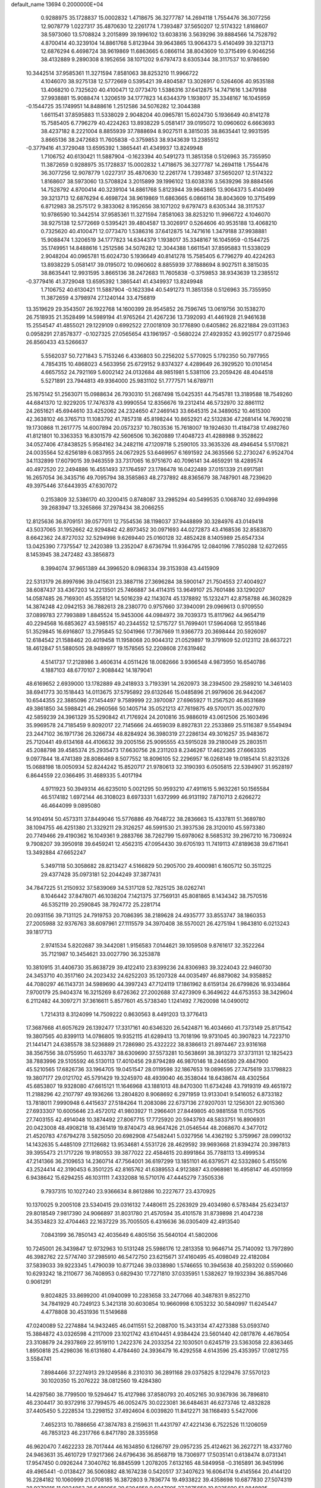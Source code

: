default_name                                                                    
13694  0.2000000E+04
   0.9288975  35.1728837  15.0002832   1.4718675  36.3277787  14.2694118
   1.7554476  36.3077256  12.9078779   1.0227317  35.4870630  12.2261774
   1.7393487  37.5650207  12.5174322   1.8168607  38.5973060  13.5708824
   3.2015899  39.1996102  13.6038316   3.5639296  39.8884566  14.7528792
   4.8700414  40.3239104  14.8861768   5.8123944  39.9643865  13.9064373
   5.4140499  39.3213713  12.6876294   6.4698724  38.9619869  11.6863665
   6.0866114  38.8043609  10.3715499   6.9046256  38.4132889   9.2890308
   8.1952656  38.1071202   9.6797473   8.6305344  38.3117537  10.9786590
  10.3442514  37.9585361  11.3271594   7.8581063  38.8253210  11.9966722
   4.1046070  38.9275138  12.5772669   0.5395421  39.4804587  13.3026917
   0.5264606  40.9535188  13.4068210   0.7325620  40.4100471  12.0773470
   1.5386316  37.6412875  14.7471616   1.3479188  37.9938881  15.9088474
   1.3206519  34.1777823  14.6344379   1.1938017  35.3348167  16.1045959
  -0.1544725  35.1749951  14.8488616   1.2512586  34.5076282  12.3044388
   1.6611541  37.8595883  11.5338029   2.9048204  40.0965781  15.6024730
   5.1936649  40.8141278  15.7585405   6.7796279  40.4224263  13.8938229
   5.0581417  39.0195072  10.0960602   6.6663693  38.4237182   8.2221004
   8.8855939  37.7888694   8.9027511   8.3815035  38.8635441  12.9931595
   3.8665136  38.2472683  11.7605838  -0.3759853  38.9343639  13.2385512
  -0.3779416  41.3729048  13.6595392   1.3865441  41.4349937  13.8249948
   1.7106752  40.6130421  11.5887904  -0.1623394  40.5491273  11.3851358
   0.5126963  35.7355950  11.3872659   0.9288975  35.1728837  15.0002832
   1.4718675  36.3277787  14.2694118   1.7554476  36.3077256  12.9078779
   1.0227317  35.4870630  12.2261774   1.7393487  37.5650207  12.5174322
   1.8168607  38.5973060  13.5708824   3.2015899  39.1996102  13.6038316
   3.5639296  39.8884566  14.7528792   4.8700414  40.3239104  14.8861768
   5.8123944  39.9643865  13.9064373   5.4140499  39.3213713  12.6876294
   6.4698724  38.9619869  11.6863665   6.0866114  38.8043609  10.3715499
   6.8712983  38.2575172   9.3833062   8.1952656  38.1071202   9.6797473
   8.6305344  38.3117537  10.9786590  10.3442514  37.9585361  11.3271594
   7.8581063  38.8253210  11.9966722   4.1046070  38.9275138  12.5772669
   0.5395421  39.4804587  13.3026917   0.5264606  40.9535188  13.4068210
   0.7325620  40.4100471  12.0773470   1.5386316  37.6412875  14.7471616
   1.3479188  37.9938881  15.9088474   1.3206519  34.1777823  14.6344379
   1.1938017  35.3348167  16.1045959  -0.1544725  35.1749951  14.8488616
   1.2512586  34.5076282  12.3044388   1.6611541  37.8595883  11.5338029
   2.9048204  40.0965781  15.6024730   5.1936649  40.8141278  15.7585405
   6.7796279  40.4224263  13.8938229   5.0581417  39.0195072  10.0960602
   8.8855939  37.7888694   8.9027511   8.3815035  38.8635441  12.9931595
   3.8665136  38.2472683  11.7605838  -0.3759853  38.9343639  13.2385512
  -0.3779416  41.3729048  13.6595392   1.3865441  41.4349937  13.8249948
   1.7106752  40.6130421  11.5887904  -0.1623394  40.5491273  11.3851358
   0.5126963  35.7355950  11.3872659   4.3798974  27.1240144  33.4756819
  13.3519629  29.3543507  26.1922768  14.1600399  28.9545852  26.7596745
  13.0619756  30.1538270  26.7518935  21.3528499  14.5989194  41.9765264
  21.4267236  13.7392093  41.4461928  21.9461638  15.2554547  41.4855021
  29.1229109   0.6992522  27.0018109  30.1776890   0.6405862  26.8221884
  29.0311363   0.0958291  27.8578377  -0.1027325  27.0565654  43.1961957
  -0.5680224  27.4929352  43.9925177   0.8725946  26.8560433  43.5266637
   5.5562037  50.7271843   5.7153246   6.4336803  50.2256202   5.5770925
   5.1792350  50.7977955   4.7854315  10.4868023   4.5633956  25.6729152
   9.8374327   4.4289649  26.3929520  10.0101454   4.6657552  24.7921169
   5.6002142  24.0132684  48.9851981   5.5381106  23.2059426  48.4044518
   5.5271891  23.7944813  49.9364000  25.9831102  51.7777571  14.6789711
  25.1675142  51.2563071  15.0988634  26.7930310  51.2687498  15.0425351
  44.7545781  13.3189588  18.7549260  44.6841370  12.9229205  17.7476378
  43.9990554  12.8356676  19.2312414  46.5732970  32.8861112  24.2651621
  45.6944610  33.4252062  24.2324650  47.2469143  33.6645315  24.3489052
  10.4615300  42.3638102  46.3765713  11.1083792  41.7857318  45.8198244
  10.8652921  42.5132836  47.2681414  14.7690218  19.1730868  11.2617775
  14.6007894  20.0573237  10.7803536  15.7618007  19.1924630  11.4184738
  17.4982760  41.8121801  10.3363353  16.8301579  42.5606506  10.3620889
  17.4048723  41.4288988   9.3528622  34.0527406  47.8438525   5.9584162
  34.2482116  47.1209718   5.2590105  33.3635326  48.4946454   5.5170821
  24.0035564  52.6256189   6.0837955  24.0672925  53.6469957   6.1691592
  24.3635566  52.2730247   6.9524704  34.1132899  17.6079015  39.9463559
  33.7317065  16.9751670  40.7096141  34.4659291  18.4289574  40.4972520
  22.2494886  16.4551493  37.1764597  23.1786478  16.0422489  37.0151339
  21.6917581  16.2657054  36.3435716  49.7095794  38.3585863  48.2737892
  48.8365679  38.7487901  48.7239620  49.3975446  37.6443935  47.6307072
   0.2153809  32.5386170  40.3200415   0.8748087  33.2985294  40.5499535
   0.1068740  32.6994998  39.2683947  13.3265866  37.2978434  38.2066255
  12.8125636  36.8709151  39.0577011  12.7554536  38.1198037  37.9448899
  30.3284976  43.0149418  43.5037065  31.1952662  42.9294842  42.8973452
  30.0971693  44.0272873  43.4168536  32.8583870   8.6642362  24.8727032
  32.5294998   9.6269440  25.0160128  32.4852428   8.1405989  25.6547334
  13.0425390   7.7375547  12.2420389  13.2352047   8.6736794  11.9364795
  12.0840196   7.7850288  12.6272655   8.1453945  38.2472482  43.3856873
   8.3994074  37.9651389  44.3996520   8.0968334  39.3153938  43.4415909
  22.5313179  26.8997696  39.0415631  23.3887116  27.3696284  38.5900147
  21.7504553  27.4004927  38.6087437  33.4367203  14.2213501  25.7466887
  34.4114315  13.9649107  25.7601486  33.1290207  14.0587485  26.7169301
  45.3558121  14.5016239  42.1143074  45.1378892  15.1232471  42.8758788
  46.3602829  14.3874248  42.0942153  36.7882613  28.2380770   0.9757660
  37.3940091  29.0969613   0.9709550  37.0899783  27.7993889   1.8845524
  15.9453006  44.0984972  39.7039373  15.8117962  44.9654719  40.2294568
  16.6853627  43.5985157  40.2344552  12.5715727  51.7699401  17.5964068
  12.9551846  51.3529845  16.6916807  13.2795845  52.5041966  17.7367669
  11.9366773  20.3698444  20.5926097  12.6184542  21.1588462  20.4019458
  11.1958068  20.9044312  21.0529897  19.3791609  52.0123112  28.6637221
  18.4612847  51.5880505  28.9489977  19.1578565  52.2208608  27.6319462
   4.5141737  17.2128986   3.4606314   4.0511426  18.0082666   3.9366548
   4.9873950  16.6540786   4.1887103  48.6770107   2.9088442  14.1879041
  48.6169652   2.6939000  13.1782889  49.2418933   3.7193391  14.2620973
  38.2394500  29.2589210  14.3461403  38.6941773  30.1518443  14.0113675
  37.5795892  29.6132646  15.0485896  21.9979606  26.9442067  10.6544355
  22.3885096  27.1454497   9.7589999  22.3970087  27.6965927  11.2567520
  46.8531689  49.3861850  34.5988421  46.2960566  50.1405714  35.0521213
  47.7619875  49.5700171  35.0027970  42.5859239  24.3961329  35.5290842
  41.7176924  24.2010816  35.9886019  43.0612506  25.1603496  35.9969578
  24.7185459   9.8092017  22.7145666  24.4659039   8.8927831  22.2533869
  25.5116387   9.5549494  23.2447102  36.1971736  26.3266734  48.8284924
  36.3980319  27.2286134  49.3016257  35.9483672  25.7120441  49.6134168
  44.4106632  39.2005156  25.9095555  43.5915028  39.2180049  25.2803511
  45.2088798  39.4585374  25.2935473  17.6630756  28.2311203   8.2346267
  17.4622365  27.6663335   9.0977844  18.4741389  28.8086469   8.5077552
  18.8096105  52.2296957  16.0268149  19.0185414  51.8231326  15.0688198
  18.0050934  52.8244242  15.8520717  21.9780613  32.3190393   6.0505815
  22.5394907  31.9528197   6.8644559  22.0366495  31.4689335   5.4017194
   4.9711923  50.3949314  46.6235010   5.0021295  50.9593210  47.4911615
   5.9632261  50.1565584  46.5174182   1.6972144  46.3108023   8.6973331
   1.6372999  46.9131192   7.8710713   2.6266272  46.4644099   9.0895080
  14.9104914  50.4573311  37.8449046  15.5776886  49.7648722  38.2836663
  15.4337811  51.3689780  38.1094755  46.4251380  21.3329211  29.3126257
  46.5991530  21.3937536  28.3120010  45.5973380  20.7749466  29.4190362
  16.1049361   9.2883766  38.7262799  15.6978062   8.5685312  39.2967210
  16.7306924   9.7908207  39.3950918  39.6459241  12.4562315  47.0954430
  39.6705193  11.7419113  47.8189638  39.6711641  13.3492884  47.6652247
   5.3497118  50.3058682  28.8213427   4.5166829  50.2905700  29.4000981
   6.1605712  50.3511225  29.4377428  35.0973181  52.2044249  37.3877431
  34.7847225  51.2150932  37.5839069  34.5317128  52.7825125  38.0262741
   8.1046442  37.8478071  46.1038204   7.1421375  37.7569131  45.8081865
   8.1434342  38.7570516  46.5352119  20.2590845  38.7924772  25.2281714
  20.0931156  39.7131125  24.7919753  20.7086395  38.2189628  24.4935777
  33.8553747  38.1860353  27.2005988  32.9376763  38.6097961  27.1115579
  34.3970408  38.5570021  26.4275194   1.9843810   6.0213243  39.1817713
   2.9741534   5.8202687  39.3442081   1.9156583   7.0144621  39.1059508
   9.8761617  32.3522264  35.7121987  10.3454621  33.0027790  36.3253878
  10.3810915  31.4406730  35.8638729  39.4122410  23.8399236  24.8306983
  39.3224043  22.9460730  24.3453710  40.3517160  24.2023432  24.6252203
  35.1207328  44.0035497  46.8879082  34.9358852  44.7080297  46.1143731
  34.5989690  44.3997243  47.7124119  17.1861962   8.6159134  26.6799826
  16.9334864   7.9700179  25.9404374  16.3215269   8.6726362  27.2002688
  37.4273909   6.3649622  44.6753553  38.3429604   6.2112482  44.3097271
  37.3616611   5.8577601  45.5738340   1.1241492   7.7620098  14.0490012
   1.7214313   8.3124099  14.7509222   0.8630563   8.4491203  13.3776413
  17.3687668  41.6057629  26.1392477  17.3317161  40.6346320  26.5424871
  16.4034660  41.7373149  25.8171542  19.3807565  40.8399113  14.0786805
  19.9352115  41.6289413  13.7018196  19.9731045  40.3907823  14.7223710
  21.1441471  24.6385578  38.5236889  21.7286980  25.4322222  38.8386613
  21.8974467  23.9316168  38.3567556  38.0755950  11.4633787  38.6309690
  37.5573281  10.5638691  38.3913273  37.3731131  12.1825423  38.7883996
  29.5105592  46.5130113  17.4010456  29.8794289  46.9870146  18.2446580
  29.4847900  45.5210565  17.6826736  33.1964705  19.0451547  28.0119598
  32.1867653  19.0896595  27.7475619  33.1798823  19.3807177  29.0121702
  45.5791429  19.3245970  48.4939040  46.3538044  18.6438674  48.4302564
  45.6853807  19.9328080  47.6615121  11.1646968  43.1881013  48.8470300
  11.6734248  43.7919319  49.4651972  11.2188296  42.2107797  49.1936266
  13.2804820   8.9068692   6.2971959  13.9133041   9.5416052   6.8733182
  13.7818011   7.9990948   6.4415637  27.5184264  11.2083086  22.6737136
  27.9207031  12.1256301  22.9015360  27.6933307  10.6005646  23.4572012
  41.9803927  11.2966401  27.8449805  40.9881558  11.0157505  27.7403155
  42.4914048  10.3874492  27.8067715  17.7725920  20.5943793  48.5833751
  16.8906931  20.0423008  48.4908218  18.4361419  19.8740473  48.9647426
  21.0546544  48.2068670   4.3477012  21.4520783  47.6794278   3.5825050
  20.6982908  47.5482441   5.0327956  14.4362192   5.3759967  28.0990132
  14.1432635   5.4485109  27.1126682  13.9534681   4.5531726  28.4629592
  39.9693668  21.8394274  20.3987813  39.3955473  21.1717226  19.9180553
  39.3877022  22.4584615  20.8991864  35.7788113  13.4999534  47.2141366
  36.2109653  14.2360714  47.7564001  36.6197299  13.1851101  46.6379571
  42.5332860   5.4155016  43.2524414  42.3190453   6.3501225  42.8165762
  41.6389553   4.9123887  43.0968981  16.4958147  46.4501959   6.9438642
  15.6294255  46.1031111   7.4332088  16.5710176  47.4445279   7.3505336
   9.7937315  10.1027240  23.9366634   8.8612886  10.2227677  23.4370925
  10.1370025   9.2005108  23.5340415  29.0316132   7.4480611  25.2263929
  29.4034980   6.5783484  25.6234137  29.8018549   7.9817390  24.9066897
  31.8031780  21.4570594  35.4101578  31.8739898  21.4047238  34.3534823
  32.4704463  22.1637229  35.7005505   6.4316636  36.0305409  42.4913540
   7.0843199  36.7850143  42.4035649   6.4805156  35.5640104  41.5802006
  10.7245001  26.3439847  12.9732963  10.5131248  25.5986176  12.2813358
  10.9646714  25.7140092  13.7972890  46.3982762  22.5774740  37.2985910
  46.5472750  23.6215671  37.4160495  45.4098049  22.4182084  37.5839033
  39.9223345   1.4790039  10.8771246  39.0338980   1.5746655  10.3945638
  40.2593202   0.5590660  10.6293242  18.2110677  36.7408953   0.6829430
  17.7271810  37.0335951   1.5382627  19.1932394  36.8857046   0.9061291
   9.8024825  33.8699200  41.0940099  10.2283658  33.2477066  40.3487831
   9.8522710  34.7841929  40.7249123   5.3421318  30.6030854  10.9660998
   6.1053232  30.5840997  11.6245447   4.4778808  30.4531936  11.5149688
  47.0240089  52.2274884  14.9432465  46.0411551  52.2088700  15.3433134
  47.4273388  53.0593740  15.3884872  43.0326598   4.2117009  23.1021742
  43.6104451   4.9384424  23.5601440  42.0817876   4.4678054  23.3108679
  24.2937869  22.9519110   1.2422376  24.2033254  22.1030501   0.6245719
  23.5363058  22.8363465   1.8950818  25.4298036  16.6131680   4.4784460
  24.3936479  16.4292558   4.6143596  25.4353957  17.0812755   3.5584741
   7.8984466  37.2274913  29.1249586   8.2310310  36.2891168  29.0375825
   8.1229476  37.5570123  30.1020350  15.2076222  38.0812560  19.4284380
  14.4297560  38.7799500  19.5294647  15.4127986  37.8580793  20.4052165
  30.9367936  36.7896810  46.2304417  30.9372916  37.7994575  46.0052475
  30.0223081  36.6484631  46.6273746  12.4832828  37.4405450   5.2228534
  13.2298152  37.4924604   6.0039820  11.8412271  38.1168493   5.5427006
   7.4652313  10.7886656  47.3874783   8.2159631  11.4431797  47.4221436
   6.7522526  11.1206059  46.7853123  46.2317766   6.8471780  28.3355958
  46.9620470   7.4622233  28.7017444  46.1634850   6.1266797  29.0957235
  25.4124621  36.2627271  18.4337760  24.9463631  35.4610729  17.9217366
  24.6796436  36.8568719  18.7306977  17.5035141   0.6138474   8.0731341
  17.9547450   0.0926244   7.3040762  16.8845599   1.2078205   7.6132165
  48.5849958  -0.3165891  36.9451996  49.4965441  -0.0138427  36.5060882
  48.1674238   0.5420517  37.3407623  16.6064174   9.4145564  20.4144120
  16.2284182  10.1060999  21.0708185  16.3872803   9.7836774  19.4933822
  39.4358698  10.6877830  27.5074319  38.9270916  11.0034863  26.6489056
  39.6294858   9.6947905  27.3875659  19.8235690  51.8848895  37.4315186
  19.1189233  52.4373476  37.9468930  19.3525012  51.1078125  36.9842430
  38.2328701  29.1015093  11.5664272  38.1829752  29.0181135  12.6149843
  39.2153990  28.7757410  11.3686157  37.5332655   6.1780306  36.6645612
  38.0486875   6.6711863  37.4689110  37.5005401   6.9335094  35.9544383
   5.9803019  35.9488790   7.4293578   5.8342235  36.7346346   6.7642456
   5.1173717  35.3792455   7.1645376   8.7665991   8.2307241  17.3001275
   8.4972575   7.6248524  18.0998991   9.3818699   7.6297485  16.7847157
  34.8175085  18.2920187  17.5210397  35.1183162  18.0461365  18.4486151
  34.6189671  19.2362519  17.4923990  18.1147444  15.6045614  34.8248759
  18.0512780  14.8569785  35.5020496  18.0361029  16.4590202  35.4895989
   1.4972079  11.3529580   3.6822214   2.3915968  11.6731616   4.0620436
   1.1397953  12.2472188   3.1931516  14.3486591  33.3564846  43.8201380
  13.4604264  33.0853161  44.2126273  14.9998285  32.5759179  44.1063849
  29.2383017   3.3852573  28.1057285  29.0268849   2.3122221  28.0938368
  29.6240062   3.5074750  29.0516736  28.7218714  41.9379829   4.3828920
  28.9434109  42.8605001   3.9246526  28.9458114  42.1149553   5.3570649
   5.6323119  13.3895798  18.8705959   5.6326257  13.8597861  19.7915226
   6.5726777  12.8781528  18.8929319   2.2053052   4.0516967  36.0022066
   2.2398806   3.4323387  36.8310316   1.4826681   4.7270480  36.2629313
  47.3006769  44.7030975  22.1527929  47.1377200  45.4780896  22.8117048
  48.2021485  44.3169000  22.5446328  19.6290368   9.5012869  41.2521036
  19.3758156   9.0386924  40.3506575  20.0201656   8.6884269  41.7920108
  -0.1636072  31.3272460  45.4881179   0.7321997  31.1107209  44.9232334
   0.1574859  31.3009891  46.4207538  19.4470377  35.3530268  43.8168817
  20.2028642  34.9174733  44.2741434  18.9174557  35.9113224  44.5120716
   3.0190162  22.8908424  10.7754783   2.3979132  23.0317295  11.5571977
   2.3653127  22.7563067  10.0516553   4.6561912  18.8728366  35.1799551
   4.2956559  18.7748718  36.1054979   5.5196004  19.4520978  35.2214689
  32.1876433   6.4214687  44.6345690  32.2815220   5.4369422  44.8576080
  32.5534385   6.8969545  45.5043873  38.7753502  17.5393235  19.8422319
  39.8062123  17.4166821  19.7422120  38.4608223  16.5437430  19.8651430
   4.4872406  43.7548459  42.9723270   4.6944961  42.7876344  42.7105908
   3.6232639  43.9082011  42.4146725  45.7101542  31.4980907  44.7517600
  46.6728708  31.3417272  44.3623827  45.7574791  32.4643397  45.1009545
  18.7668878  23.2329045  34.7758245  17.8471718  23.7017516  34.5036035
  19.0274050  23.7290846  35.5886215  21.9431498  24.1412787  22.7721974
  22.6743864  23.5239832  22.3350754  21.1581579  24.0285941  22.1015519
  16.6929556  37.8305798   2.7145358  16.2040311  37.1694966   3.3216066
  16.7825107  38.6605790   3.3527903  23.6324522  31.6429956   8.0514357
  23.9787716  32.5922150   8.1086791  23.0288852  31.5107835   8.9414805
  41.3638739  16.5389635  16.3180767  41.1254764  16.6171971  17.2402387
  41.0689516  15.5965310  16.0065500  40.3915081  14.6017228  43.7852900
  39.7863619  15.0487794  44.4232062  39.7762705  14.0871947  43.1586430
  24.0577292  36.2378875  35.2514734  23.2824243  36.2685783  35.9972668
  24.8665758  36.3483918  35.7936748   7.0355897  23.3441210  11.7356364
   7.2077952  22.4067929  11.9360569   7.4944325  23.9379061  12.4660697
  10.2543377   3.5795195   9.5307079  10.5093909   2.6492076   9.1156733
  10.6933765   4.2509712   8.8307362   1.5924404   8.8782793   6.2117954
   0.9358976   9.6429821   6.0843551   2.2381775   9.1306686   6.9685481
  32.2113553  49.5337394  34.8737961  33.0025258  49.4219921  34.2314130
  32.0536448  50.5215918  34.9019323  42.9276699  27.6547579  45.7213218
  43.8458532  27.4955261  45.2701094  42.2421993  27.6541901  44.9433751
   2.2938609  15.6812301  29.7773267   2.5982999  14.7989402  29.2346448
   1.5629525  16.0198948  29.1555161  20.0582941  12.5261387  22.6168290
  20.4300521  12.9107763  23.4881683  19.0714235  12.7940940  22.6607357
  26.2843959  28.6391302   6.8446499  26.1422856  27.6473044   6.7408472
  25.8097470  28.8515706   7.7368700  35.6927318  20.9663093   6.7731867
  35.4530363  20.0442557   6.4901513  35.5632906  21.5144486   5.9036299
  14.6811544  48.7168569  18.6395251  14.6492760  48.5173748  17.6303968
  15.1107810  49.6633996  18.6426171  39.1159275  49.2902757  30.4163370
  38.8762152  49.7554328  31.2907441  39.2531434  50.0838952  29.7821245
   8.3349880  51.1504390  19.2612668   8.7534593  50.6129355  20.0003795
   7.6197115  51.7054827  19.6819946   9.8291876  29.6167936  40.0536004
   9.7321123  29.4592755  41.0255059   8.9190185  29.3660105  39.6914140
  29.3551904   3.2948900  11.3019751  28.7948558   3.3236181  12.1468206
  29.9249595   4.1269645  11.3549751  39.0885332  25.9285883  45.0152456
  38.1910645  25.5478873  44.7834273  39.0302386  26.8618186  44.7408465
  48.0085206   8.6237357  19.0630047  48.3154053   9.3503892  19.7659641
  47.6493034   7.8404983  19.6741139  15.3667357   0.9207664  12.3573249
  15.0879697   1.2756494  13.3131588  16.0711151   1.6008428  12.0638621
  27.5984156  12.7608392   3.5993469  27.6322509  13.0669054   2.6352201
  26.5620729  12.8789993   3.8380160  26.5669295  33.5532420  20.6288347
  26.5803043  33.2650106  19.5933446  26.2649415  34.5048422  20.5343474
  46.1281737  37.5328507  23.3450343  45.8866565  38.5029775  23.0524299
  46.8635127  37.6304897  23.9869002  36.1955713  13.9264646  26.1681496
  36.3459805  14.8195405  25.6704304  36.2534317  14.1723660  27.1417806
  40.5016917  14.2734231  15.7164737  39.9574567  13.8079331  16.4510438
  40.2249891  13.8469656  14.8463357   4.6206922  12.8550612  36.9013055
   4.3908099  11.9731042  36.4765582   3.9629130  12.9950685  37.6715242
  44.7058395  44.6842793  14.1284044  44.7793877  44.1222246  13.3295948
  45.3581737  45.4378691  14.0008877  35.1481917  39.7956028  29.4224797
  34.6223621  39.0564294  28.9490874  35.8984468  39.3189685  29.9509368
  11.0872510  40.0421060  48.3342995  12.0262593  40.1862854  47.9335207
  11.1197896  39.1171815  48.7893483  17.7141018  17.7075204  36.9000973
  17.8943589  17.6140648  37.9198521  18.4742636  18.3175803  36.6270488
  48.2633496  38.1059238   6.3045483  49.0192478  38.7797337   6.3189912
  48.7278311  37.2586241   6.0016729   7.2763475  16.8711516  22.0931728
   7.3985889  17.7250114  22.7327062   8.1362000  16.8760826  21.5888704
  33.8539765  51.2184002   3.9505827  33.1918651  50.4704309   4.1915625
  33.5235695  52.0852215   4.3190607  30.3074745  44.6687744   7.6130700
  30.9286591  44.9748653   8.3462348  30.3409000  45.4305359   6.9193653
  22.6225457  42.4218690  22.7773573  22.0871473  42.0635226  22.0354873
  22.0698141  43.2318765  23.1341235  42.2560961  28.1910158  18.9099186
  43.2906978  27.9751798  18.9963847  41.7927646  27.3261543  19.0772742
  19.8690430  25.9061667   2.4139116  19.4271832  25.0012211   2.5896919
  19.0221199  26.5609889   2.4118866  48.9571671  10.4709550  20.5825518
  49.7038445  10.4022904  21.3019241  48.5744118  11.3845096  20.7274523
   7.8647099  16.7549768  14.5705973   8.6110647  16.1073742  14.3468637
   7.9861429  17.4242763  13.6917891  44.6958118  10.5729026  24.2970525
  45.7132250  10.3373260  23.9810588  44.2069306  10.6539241  23.4017349
  32.6794986  15.1526922  12.3069416  32.7689775  16.1537747  12.3212488
  33.3313011  14.8439012  11.6043438  24.0098535   5.8666156  49.5970338
  24.4357093   5.3213853  48.8086545  23.0945952   5.4920647  49.7154469
   8.4311225  43.2628370  44.8097065   8.8174119  44.0338505  44.2942688
   9.2070269  42.9789762  45.4682225  32.1797140   3.9301651  45.8448156
  31.4516636   3.9489579  46.4971760  33.0217495   4.2088714  46.3942230
  19.6454316   9.5197371  48.1851209  19.3663792   9.1704187  49.1366690
  20.6374985   9.2122496  48.2083368  13.6690149   0.1422762   1.4213476
  13.9355813   1.1187481   1.6761797  14.3181523  -0.4121616   1.9769216
  17.6677303  35.4537090   7.7835156  17.8193040  35.3201808   6.7467410
  16.6672361  35.3645988   7.9568756  38.6676908  45.6905270  32.2880027
  37.6709584  45.8937399  32.6008595  39.0593144  45.3009224  33.1506783
  47.2947305  25.8220390  48.5567308  47.6008183  25.9356993  47.5828587
  47.1953849  26.7874467  48.9195598   4.0595928  52.0479392  44.8813206
   3.1523997  51.5581508  44.6379699   4.4021700  51.4515235  45.6753512
  10.8749994  34.1201309  37.4823877  10.2751194  34.7800230  37.8944775
  11.2985165  33.6290986  38.2451012  10.8315439   1.4453383  12.6687836
  10.9119964   1.1189171  13.6313792  10.7974375   0.6011689  12.0789152
  21.5416050  16.5454311  17.3608890  22.5432380  16.8291257  17.6012574
  21.7408807  15.8562748  16.5855334  27.1251329   6.6243034  30.6706018
  26.3906487   7.0678656  31.2066415  27.2053529   5.6688109  31.0086034
  44.0343580  24.1722866  39.7955550  43.9860634  23.2893996  39.2579528
  44.7795467  24.6885863  39.2329195  18.6233293  45.6626398   3.3533126
  18.0221469  44.8824857   3.6264784  19.1824623  45.8862976   4.1392683
  50.1313708  12.8642992  36.2594744  50.0888592  13.7609191  36.7974133
  50.5750629  12.2506838  36.9480449   6.0749967   2.3371533  23.8294956
   5.3080693   2.2889952  24.4963280   6.1284571   1.3624649  23.4605290
   3.8081327  19.1319617   8.0405175   2.7973561  18.9546448   8.2510714
   3.9375251  20.1002171   8.4173101  18.5798484  25.2598893  14.8811154
  17.7997672  24.5466026  14.6026837  19.4254466  24.6856942  14.6058761
   6.2010797   4.7092267  38.0957201   5.6557020   3.9249519  37.7275775
   7.1892264   4.4105953  38.1412408  17.8765813  33.8639941  37.5846017
  18.4444633  33.0305668  37.6567604  17.6025264  34.0038428  36.6798103
  17.3546009  42.9646704  41.7947772  18.1191733  42.2637042  41.6568463
  17.5102786  43.3316752  42.7279602  29.6936688   5.9869722  32.8885070
  28.9245636   6.2295962  33.5214192  29.6922272   6.5885184  32.1077705
  33.3535787  13.4036992   2.9160565  33.8802897  13.9385965   3.5966365
  33.7035909  13.6273876   2.0247224  22.3370906   9.8314418  11.4971262
  21.8486477   9.0418980  11.0167856  22.7856271  10.3011755  10.6680935
  13.6907217   6.3746488  18.9296211  12.6800337   6.1925240  19.2489424
  13.4982610   7.0369192  18.1208356  25.4295752  18.6567221  20.1495998
  24.6577191  18.3030645  20.7191719  25.0393156  19.5156972  19.7418793
   6.4237282  22.1767992  17.7689142   6.5062312  22.0184681  16.7666259
   7.1948952  21.6351528  18.1653194  21.1803747  28.5285442  34.9089203
  21.4695856  29.2973896  34.2421107  22.0791414  28.1988978  35.2561869
  30.9689388  52.3564676  35.1951536  31.4839159  52.3922603  36.0650672
  30.0292824  51.9784305  35.4301671  25.6643568   7.6684973  14.4034095
  26.1063568   7.0460835  15.0910058  26.1654664   8.4966156  14.3100940
  45.3628035  37.3973618  33.9154916  46.1452609  38.0767016  33.8166760
  45.5183629  36.9585054  34.7914873  15.1864217  15.0621498  37.6206057
  15.3251150  15.7999217  36.9039180  14.5903129  15.6233087  38.3500922
  33.4482775  41.2223652  31.2649850  34.2097142  40.7860834  30.6913026
  32.7030545  41.3938368  30.6123595  13.4538343  11.0958807  31.2733015
  14.4362568  11.4071480  31.1459517  13.0081604  11.8826158  31.7538533
  14.1259777   8.5796166  41.2727302  14.4707605   7.7522754  40.7508303
  14.8795849   9.2232481  41.2770143  41.1374897  41.0718872  19.7033632
  40.4487438  40.7604408  20.3453050  41.4570108  41.9794378  20.1164787
  29.7828918  33.3008585   2.4145393  29.4257231  33.7984388   3.2599286
  29.6717174  33.9966639   1.6817192  44.0420250   5.0423646  38.1293534
  43.4058757   4.2686550  37.7463711  43.4122777   5.5560463  38.7749959
  45.7620806   9.7970130  17.6759051  46.6713630   9.5655660  18.0732716
  45.3739059   8.9713611  17.1584706  34.0990187  20.7975325   9.1665522
  34.2759092  19.8809171   9.6257143  34.6977524  20.6186016   8.2562795
  34.5880721   0.9678360  43.2271282  34.9297539   0.1393760  43.7218139
  33.6551288   1.0827397  43.5004532  44.7314304  16.6201808  43.7503488
  45.3559175  17.0918675  43.1354606  44.1074500  17.3846631  44.0784886
  24.7926843  47.5909004  11.3415208  25.4272806  48.3820490  11.4327698
  23.8504770  47.9493421  11.2215759  11.6150496   7.5376808  41.8414630
  12.4453634   8.1559038  41.5932020  11.0919055   7.5477445  40.9016957
   6.5337718  49.0178918  39.5723911   7.4913207  49.0770136  39.8826049
   6.3714866  49.8800597  38.9923561   5.0692060  52.4136655   9.3478157
   5.1156367  52.9667274   8.4321874   4.2864782  51.7545763   9.2103141
   7.4382962  24.7741107  46.9773670   7.1695133  24.1495017  47.6839069
   8.1777616  24.3791601  46.4775872  29.3903790  49.4799334  33.8308076
  28.8726684  49.6323338  34.7183933  30.3833976  49.5055540  34.1287425
  29.1950802  13.8795233  44.0730383  29.9835156  13.8262652  43.4467783
  28.3983131  13.8831592  43.4067732  46.0565277  49.4126321  23.7136946
  46.1275679  50.1188974  24.4796043  45.0089227  49.5776955  23.4518008
   4.5497686  23.2100467  28.9444381   4.1268757  22.4674753  28.4083732
   3.8094492  23.7645654  29.3577647  48.9129937   9.8970983  34.6177314
  49.0158078  10.5115822  33.7895289  48.3871156   9.1083042  34.2505602
  35.2173146  16.0876648  23.1748542  35.4575869  15.6766561  22.3339612
  34.2055813  15.9101769  23.3363583  33.7458739  15.6694669  42.3526834
  34.7187107  15.3061679  42.4271638  33.4384633  15.5652230  43.3342847
  26.1014669  10.2833030  27.8291725  26.2228550   9.2583568  28.0072180
  27.0535945  10.6161172  27.7298397  27.8450014   7.5732980  21.6864258
  28.4784052   6.9943425  22.2378636  26.9354533   7.3335442  22.0335118
  -0.1472453  13.7125870  18.0528818   0.4447494  13.2729970  18.7793924
   0.4945885  14.4266313  17.6199905  33.7452203  26.2506098  22.1761345
  32.7026455  26.3231986  22.0532215  34.0741246  26.3743759  21.2242278
  10.0960911   0.7749175  15.2989752   9.2344741   0.5625752  14.7669860
   9.9756994   0.4943835  16.2650039  23.5397211  39.7520725  11.3531760
  24.3773295  39.1616183  11.3289609  23.8602173  40.4438241  12.0959368
  45.2260802   5.4739543  43.4802644  44.2141818   5.5609632  43.3892612
  45.5355637   6.4269415  43.2517110  39.5824972  17.9388099  29.4949670
  39.0368930  17.4727713  28.7354927  39.9268491  17.0953508  29.9922231
  37.6152081  44.7800176   1.9149588  37.5060103  44.0870961   1.1545871
  37.6026212  44.2348227   2.7655274  32.9705634   0.2882947  15.5211897
  32.5986682   0.8811384  16.2569355  33.1593651   0.9144432  14.7185716
  34.3597164  43.9891021  16.0053020  34.0079478  44.6033455  15.2725379
  33.5931974  43.6472528  16.4989096  43.9598477  41.5500203   0.0189838
  43.0699146  41.2656549   0.3898884  44.6451311  41.2305769   0.6890012
  17.0931300  26.1289080  21.0331161  16.5346434  25.3362063  20.6281815
  16.7939098  26.9332834  20.4982372  43.5803887  39.6067226  34.0440910
  42.5771864  39.2984610  34.1734263  44.1109674  38.6922248  34.0423466
  47.6485378  11.3676132  39.2208563  47.3863862  10.8082895  40.0260135
  46.8563108  11.3181388  38.6255504  22.2806764  18.2397829  32.8373741
  22.5918386  19.0655686  32.2754376  21.2519482  18.3796628  32.8724356
  19.8261593  19.2621848  46.2224794  18.9272867  19.4696015  45.8019650
  20.2178016  18.4519236  45.7310989  48.2301267  43.6835001   8.2925149
  49.2416328  43.8899903   8.3370391  48.2027104  42.7272770   8.6746592
  32.7969687  14.1941710  28.4805165  31.9486177  14.5266495  28.9479281
  32.9063044  13.3049156  28.9096785  31.4187637   8.5000825  46.9006700
  30.8105081   9.3014772  47.1235180  31.2332342   7.8551885  47.6769300
  27.1169322   7.8390871  28.2692571  26.8796919   6.9130426  27.8361689
  27.1610494   7.5637231  29.2922203  41.9321190   8.7456956   6.1806430
  42.7080647   8.1011093   5.9614483  41.1109469   8.1173892   6.0513201
  14.8401558  48.3661443   1.7371103  15.8368885  48.2104754   1.6470343
  14.3821008  47.7648635   1.0114057  21.9693348  37.2125513  29.8224443
  21.9364854  37.7459499  29.0068920  21.3011113  37.5440928  30.5348464
   3.0671742   6.0759152  25.9635749   3.4280431   5.1744301  26.2824110
   2.6757070   6.4629925  26.8344394  27.4205983  16.4258178   0.7711034
  27.8197105  16.8531226  -0.1018498  28.0264708  16.5954289   1.5459543
  12.9802825  17.1822989   1.9628650  12.1573583  16.9314945   2.5041610
  12.6768168  17.0439098   0.9895693  12.1294331   2.3625107  15.6164887
  12.3350545   2.5135203  16.5802253  11.3005276   1.7524282  15.5505997
  13.0361894   5.4450381  25.5492222  13.4823083   4.9102692  24.7801148
  12.0310637   5.1916966  25.4479089  10.6711767   1.1754440   8.1264744
  10.6217149   0.5117894   8.9056081   9.7615895   1.2531234   7.6907441
  25.6561077  52.1511213  39.5060247  26.2058153  51.8104757  40.3067458
  25.3216828  51.2438705  39.1013995  42.9222562   6.4746474  47.7113364
  43.3966961   7.3688063  47.6049254  41.9437875   6.5783436  47.7207395
   5.8870213  45.9992272   6.4271827   5.3501983  46.7492210   5.9419615
   5.2995680  45.2270154   6.5165843  23.2726520  49.9894888   9.4261689
  24.1272382  50.4391731   8.9845900  23.1266485  49.1609313   8.8200960
  23.9148411   8.0112672  34.2865331  23.5731590   7.1303349  33.9329287
  23.0882847   8.6226172  34.2562918   2.2284864   0.9549337  41.5453896
   1.6007349   1.4934713  40.9597847   2.7445887   1.5002461  42.1471074
  28.0332052  36.5213911  11.0044685  27.8578424  35.6111962  10.5374721
  28.8487587  36.3160338  11.6138338  13.9285905  10.0106223  24.3312950
  13.5403355   9.1018262  24.7380785  13.8750988   9.8044257  23.3396014
  24.3955429  50.7116820   4.2059816  23.4717869  50.8645888   3.6941771
  24.3559301  51.4860237   4.9320463  47.9132181  14.1045953  42.4810331
  48.9588209  14.1725778  42.4854408  47.7351350  13.1919465  42.9702831
  46.7709165  48.6789376   9.6796314  46.3109001  48.4549590   8.7751495
  47.6144970  49.2169999   9.3962822   0.4402985  46.8726200  18.8783666
  -0.2561378  47.4965795  19.3077109   0.9499685  47.4402877  18.1988343
  12.4366513  23.1570766   2.2369475  11.7872960  23.0092579   1.5485056
  12.8517434  24.0812259   2.0670639   5.7853825  46.7264407  25.1479039
   5.9868724  47.2244270  26.0413136   4.7543719  46.6792765  25.1895192
  34.0331364  47.9426038   2.1347407  34.6639383  47.2943807   1.6348636
  34.7130753  48.6491751   2.5233776  21.5731362  50.2257060  33.4348277
  21.3375960  50.7163561  32.5834667  22.6024155  50.3878809  33.5102029
  48.5169270  32.9397364   9.8830021  47.8794787  32.4972552   9.1976729
  49.4481804  32.9072839   9.4150720  28.7036859   4.5977889  20.5037732
  29.0291165   5.0961517  21.3334996  29.2268927   5.0947022  19.7338639
  36.4793569  42.8191704   8.1791987  36.9574202  43.4577958   8.7586075
  35.5945543  42.6270088   8.5570975  25.2089154  29.8226639  33.5098358
  25.1852967  29.3456598  34.4325379  25.8643791  30.6507377  33.6760077
   6.1265561  23.4104443  31.7204124   6.6248462  24.2759934  31.5339158
   5.5592928  23.3323956  30.8425490  11.5714097  24.4547288  14.8656686
  11.2123231  23.6210702  15.3804167  12.3476328  23.9995607  14.3284779
   8.0988104  23.5630844  22.1199954   7.2011293  23.7401109  21.7904425
   8.0140888  23.7213880  23.1742146   9.5510323  40.7031750  32.4409889
  10.4277234  40.9887437  32.8546411   9.6958021  40.9763337  31.4168148
  47.9692406  30.5413580  23.9033512  47.3150502  29.8066695  24.0924378
  47.4254603  31.4490262  23.9979958  20.6247897   7.1519869  42.4900165
  20.3514093   6.2004112  42.4572949  21.6268232   7.1277968  42.8014459
  24.3720908  42.8494218  39.4292141  23.9540566  42.7880631  40.3670589
  23.9900225  41.9469389  38.9914116  32.9748741   8.0015418   8.8164377
  33.8203971   7.6523604   9.1434393  33.1237975   8.9906452   8.5365415
  22.9800671  15.7952242  33.3211032  22.1041606  15.5930517  33.8266114
  22.9144302  16.8028692  33.0801616  44.0615333  18.6558573  39.1936807
  43.9366633  18.4292192  38.1862504  45.0318465  18.8109620  39.3478127
  45.5845529  23.3398295   1.9645477  46.0639008  23.2725366   1.0713615
  45.2069436  24.2727584   2.0602033  21.6138736   3.8267872  37.9320494
  21.5137724   3.6537264  38.9460032  21.1252423   3.0139995  37.4807339
  41.7808754  27.1187020  42.9027802  41.7066439  27.4357923  41.9522647
  42.1822195  26.1300080  42.7773952   9.2528714   8.0485279   8.6102545
  10.2319073   7.9353737   8.8823920   8.6112599   7.7562232   9.2964399
  47.4651407  44.6587820  37.2590257  46.8728417  44.8318663  38.1230020
  47.0084239  45.2993016  36.5794605  35.7545916   9.1416442  41.2949102
  35.1885316   9.9256134  41.1078475  35.1600655   8.4649424  41.8054677
  41.6915664  32.5733880   3.8727051  41.2477324  33.1670319   4.5647451
  42.5569699  32.2626257   4.3667938  35.8714963  18.8585908   2.4848315
  36.8095339  19.3836193   2.4322647  35.2488431  19.5244609   2.1147279
  18.4743016  20.5424838  39.6531333  17.7039560  20.4533202  40.3206947
  17.9954824  20.8876999  38.7996361   4.5333971   9.8118258  14.3554259
   3.7144672   9.3839398  14.8090790   5.3252382   9.6219401  15.0244849
  28.0053536  30.3598163  37.2276263  28.7430077  29.5554165  37.3004440
  28.6181346  31.1773254  37.0154758  39.2469584  36.6753153  40.7528598
  40.2855920  36.8903601  40.6217592  39.2445726  35.6509061  40.7286270
  27.4231244  51.6756011  45.4762106  27.0921326  52.2111923  44.6231296
  26.5000305  51.4501525  45.9136522  18.7079164  17.5735720  39.6115774
  18.6937595  18.6383581  39.4859993  18.5345610  17.4884009  40.6414760
   7.1753328  25.5844259  40.1342822   8.0165853  25.4532353  40.6773436
   7.3218271  26.4281405  39.6135056  41.4283389  43.2236524  10.4741327
  41.1945232  43.1520121   9.4600138  42.2162552  43.8915084  10.5054664
  49.6391158  23.8000447  28.8952556  49.6199661  23.8065132  27.8928081
  49.6756008  24.7865971  29.1808251   3.9854995  21.7925871   7.8826264
   3.8223410  21.6088188   6.8810243   3.1194743  22.1482465   8.2505190
  12.2689558  49.9531711  19.6130371  13.0705674  49.3156681  19.2713042
  12.2180805  50.6123573  18.8402570  26.9703621  43.5682261  41.6892327
  27.5424643  42.7821671  42.0334301  27.6774765  44.1792726  41.2778376
  47.1554193  35.2800087  41.2119342  48.0749717  35.7174114  41.4393469
  47.4478080  34.2366934  41.1737570  23.1613201  38.5977087  22.1273767
  22.4443892  38.1699232  22.7370109  23.6421054  39.1993859  22.7636324
  46.8278685  14.0999697  39.0501133  47.2844879  15.0016586  39.3577210
  47.5971537  13.4143411  39.0918342  36.7550338  20.2984778  47.9440897
  37.0294365  20.7699917  47.0769402  37.6933981  20.1033820  48.3526670
  31.3775407   2.9188713  -0.0359270  31.4173768   2.8063388   0.9677159
  32.1902038   2.4118976  -0.4186398  45.0722447   4.0991266  25.5175573
  44.3877515   3.4292062  25.2604426  45.7109300   3.6548250  26.1485892
   4.7052701  31.8935210   5.6111521   5.5727036  32.3774080   5.7450214
   4.7078332  31.5533781   4.6207319  43.6945787  35.8179901  32.4971089
  44.1118053  35.7705985  31.5518975  44.3734661  36.3109926  33.0739780
  42.8876957  22.2827749   3.7445228  43.8471920  22.3351141   4.1123783
  42.3163957  22.6807252   4.5266037  26.5749896  28.7676977  35.7364154
  27.2586726  28.3432328  35.1188050  27.0870664  29.4318283  36.3253799
  45.1564455  30.2221648   6.4926562  45.2216992  30.5432575   5.5087896
  44.3157298  30.6490023   6.8744872  39.8063827   3.5605614  24.3892061
  40.3690226   4.2586012  24.8926624  38.8294415   3.7587596  24.6758812
  47.3066473  46.9913703  24.0533966  46.8528551  47.8595213  23.7595388
  48.3064146  47.3245652  24.3204368   3.4021858  46.5125425  40.1530479
   4.3853667  46.5877017  39.8480552   3.2302590  47.4834851  40.5504659
  26.8329631   6.2390242  16.6643295  25.8060256   6.0242345  16.6135109
  26.9241375   6.8206586  17.4952347  32.7626271   5.0647250  16.0857081
  32.5173189   5.9271881  16.6054555  33.7518161   5.1663740  15.8378254
  32.2482896  34.2956267  16.6356384  31.6362087  33.7770821  17.3892172
  33.1485210  33.9642671  16.9251121  26.1075504  16.4703296  24.7073845
  25.7158106  15.5008592  24.8338357  26.5516350  16.5983815  25.6416148
  30.5683689  29.8511126  39.7598171  29.7564154  29.4883187  39.3394054
  31.1944206  30.1859686  38.9993535   7.5981779   4.8831647  13.1270769
   7.1529090   3.9599835  12.9457414   8.5843056   4.6444116  12.8044545
  22.2295519  17.6426615  25.0860021  22.4057968  16.8512721  24.3763365
  21.2359795  17.6234175  25.2524191  13.2588388  18.2699792  43.2167455
  13.8621451  17.9845758  42.4286372  12.8268640  19.1702539  42.8631312
  28.5038414   9.8651107  18.4434583  29.1011006   9.9562378  19.2168639
  28.2196534  10.8018359  18.1117148  12.2638945   7.5042489  21.3503314
  11.3637201   7.7326499  21.8128362  11.9517866   6.7517807  20.6875161
  28.5921480  33.5323921  23.1748742  28.1735125  32.8442544  23.7590089
  27.9451479  33.7560780  22.4521343   5.3701416  17.2154423  27.9740628
   4.8494155  16.7322090  27.3045661   5.4369477  16.6553570  28.7695451
  46.5836107  44.6367870  42.1438580  46.3480525  44.9479657  43.1140024
  47.5569160  44.2850344  42.1825557  47.9375519  52.5555821  10.0752669
  48.5937628  52.1171294  10.6848939  47.0487557  52.2590313  10.4637046
  12.5949384  39.7342595   2.5806001  13.2585877  40.4750009   2.2097929
  12.4846618  39.9868983   3.5948321  25.3509308  40.7795839  17.8645481
  26.3596803  40.7865199  18.1316244  24.8886305  41.3705484  18.6029157
  48.9497103   7.8208365   9.9604967  48.1800478   7.5544391  10.6157418
  48.9081879   7.1079535   9.2342175  48.3652284  53.2246644  26.7204953
  47.8194041  52.7252529  27.4033692  48.8293931  52.4995733  26.1454612
  39.1374036   5.8828400   1.3294781  38.5942825   6.3832486   0.6496617
  39.0105311   4.9036768   1.0484244  17.0366124  39.8653914   4.4417145
  16.7384894  40.8133919   4.6963269  17.9589022  39.9697506   3.9704041
  30.4047247  40.3855807  40.7641278  30.4331723  40.0986669  41.7047470
  29.7478914  39.7149673  40.3388369  14.5551338  48.3161562  15.9248160
  13.9253300  47.6934460  15.4049423  15.4397907  47.9085056  15.6236645
  22.8887377   7.0190077  14.4621398  22.5287844   7.9034919  14.8773859
  23.8667214   7.0693349  14.6838890  30.7637804   3.7542298  33.8222381
  30.3919069   4.6373951  33.4827031  31.3415610   3.9793795  34.6431903
  39.4631017  41.4495272  23.7712248  39.5755464  40.9058876  22.9469459
  40.4285650  41.7844463  23.9807847  16.7511097  48.5005009  38.4285654
  17.6635285  48.8389687  38.7280418  16.9742409  47.9814049  37.5141446
  10.3662810   1.7899598  25.5831657  10.4421939   2.7723190  25.4320013
  11.1794004   1.5610375  26.1418403  49.8648579  20.1329378  45.9099697
  50.2457472  20.9234840  45.4597968  49.6763943  19.4313450  45.1925873
  44.7512900  51.4165748   8.9057189  43.9566470  51.0984545   8.2827969
  45.4838098  51.4664224   8.2699720  38.3890286  17.9172459  14.5841618
  38.0291584  18.2676902  13.7039818  39.3964421  18.1433000  14.6075540
   3.8070867  34.2418948  26.7074793   4.6954384  34.3184071  27.2423356
   3.6196761  33.2515920  26.6304024   5.5125105   0.1736032  39.3702609
   5.8898987   0.5236421  40.3098335   5.4064512   1.0619626  38.8478176
  16.5559428  39.8984122  42.5225950  17.4921714  39.9014066  42.1239138
  16.0170067  40.3486856  41.7639716  43.0458156  48.4999029  19.0355754
  42.5749548  47.8635359  18.3776984  43.2515116  49.2987712  18.3784619
  47.8342391  11.5515225  43.5187057  48.1306846  11.3795698  44.4880063
  48.4814439  11.0832570  42.9096775  48.9645480   7.4160438   2.8379605
  49.2490906   8.3178422   3.2521137  47.9664533   7.4474284   2.9314613
  21.1372977  34.4632867  17.0129509  20.6083353  35.0408235  17.6666677
  20.7583995  33.4916904  17.0848127  15.4034492  47.4005703  25.9841836
  15.7485015  46.7434826  25.3080630  16.2592173  47.7570890  26.4637183
   4.8408486   2.2328798  37.6523180   5.0845917   1.8609655  36.7835981
   3.8083480   1.9593859  37.7968770  28.3594046  27.4571463  34.4705023
  29.2731865  27.2526126  34.8781188  28.5914916  27.4366956  33.4570593
   4.0347891  40.1096339  18.4763475   3.0248932  39.7771738  18.4372142
   3.9326248  41.1410555  18.4690308  44.9071132   3.8467361   8.6890390
  44.3168411   3.0195332   8.8155599  44.2501101   4.6218750   8.6822645
  45.0681264  49.1528884  39.0364503  46.0524765  49.4453407  39.0567111
  44.5589517  49.8074306  38.4035223  22.0394704  37.9071066  47.0339593
  22.3207399  38.4700076  47.8239779  21.9415663  36.9985499  47.4735462
   5.4430920  17.8294667  19.6847936   4.8733002  17.4954487  18.8432241
   6.1049740  17.0221938  19.7774918  30.0365634   8.2350174   1.6893483
  30.3176163   8.9178043   2.3624497  29.0747741   8.5511173   1.4277331
   7.2520420   7.5170646  10.4071123   7.4511520   7.6851301  11.4600037
   6.2321479   7.5845692  10.4067538  36.4693912   3.9654298  18.7986269
  36.9880217   4.6850924  18.3359803  37.1804021   3.3629959  19.2197252
  43.8017873  51.0967746   4.5914365  44.2246769  50.1664784   4.8715833
  44.1938914  51.0775237   3.5994072  28.7512632   5.0584100  38.1475669
  28.5707052   4.4315352  37.3412521  28.4720373   6.0068463  37.7721944
  31.9535999  22.3916258  42.4584929  32.4066929  23.3134869  42.5844714
  31.1124973  22.5808577  41.8688883  22.6731825  19.1155692  37.4969069
  22.5920375  18.0965495  37.2316845  22.4453575  19.6296499  36.6782953
  44.3688135  39.9974631  47.1667656  44.7383934  39.0894607  47.5172938
  44.2742717  40.6024176  47.9776232  34.6296821  42.7066812  22.2379646
  35.5257990  42.6044053  22.6578298  34.7408687  42.5008759  21.2461971
   2.6661664  41.9493088  28.6218362   2.7678750  41.3329926  27.8180990
   3.0790582  41.4630644  29.3972179   6.1278121  20.0059943  41.2489111
   6.1456082  19.9359032  40.1937899   7.1547303  19.9378496  41.5047984
  45.9746159  40.0503636  22.3706050  45.8143185  39.6320169  21.5071174
  45.4948084  40.9693385  22.3615936  21.1668018  33.8376946  26.2700426
  20.8321987  32.9502094  26.6778020  21.4849277  33.6081693  25.3735179
  42.6906051  34.2027312   7.9580750  41.8041047  34.5238033   8.3710645
  43.1306289  33.5234276   8.6040865  20.0594478  47.8025313  46.0967646
  19.6398744  46.9371239  46.3486927  21.0175162  47.5587972  45.7681747
   2.4872252  30.1751305  11.2657509   2.8635526  29.2951785  11.6413430
   1.5194398  30.1799412  11.6561407   1.9765926  36.6530466  45.5852592
   1.3094738  36.0208381  45.0796295   2.3017789  37.3411727  44.8958540
  32.6680947   4.4800727  30.5417420  33.1596471   4.3266830  31.4034527
  33.1087592   3.7536378  29.9140953  48.1783220  12.8317290  21.8912814
  48.2321626  13.6123099  21.2035388  49.0400929  12.9989630  22.4555918
  23.6147028  27.2480245  35.5279720  23.6726429  27.0340491  34.5523436
  24.3809564  26.7283993  35.9781645  45.1477495  16.4190221  18.9912281
  45.1950268  15.4044767  18.8747743  44.5613884  16.5644473  19.8288724
   1.1092233  34.0083248   0.9644352   0.8233664  34.6546989   0.2192429
   1.9092488  33.4890946   0.5451499   6.6890465  29.4202414  36.4242987
   7.1453197  29.1211744  35.5465543   6.8920476  30.4568967  36.4390266
  25.9307443  15.2998900  32.6044509  26.7389262  14.7961859  33.0270104
  25.2440904  15.3182816  33.3022405  48.6145049  33.8631199  16.3612763
  48.2783674  34.5590771  17.0416495  49.2115919  33.2711944  16.8913333
  49.0058096  28.6528373  33.0556539  49.8755879  28.6418464  32.4416300
  49.2861660  27.9443068  33.7676469   4.3974834  39.3884863   3.8731685
   3.8422346  40.2259870   3.6688123   3.8362050  38.7013317   3.2956604
  35.9182589  10.9563467  20.5862017  36.8573865  10.7586624  20.9827767
  35.3382989  10.6464078  21.3769922  18.2681088  22.6404116  22.7803441
  18.6034689  23.4312757  22.2044739  19.0863373  21.9994357  22.8625321
  10.5679888  25.4921911  32.2715729  10.8045513  26.1512816  31.5306067
  11.2059127  24.6941044  32.2149823   7.7412618  28.2460159   0.6500845
   6.8269347  28.6624168   0.4874142   7.7987895  28.1657410   1.6435890
  16.3044701  33.1320540  17.4982693  15.7260742  33.9575769  17.4152415
  15.6914117  32.4268593  17.9285775  23.8399681  33.9901471  49.4987419
  24.7347411  34.2862846  49.0505597  23.5196308  33.3123073  48.8088093
  36.1201500   8.3356793  -0.0735365  35.1557345   7.8223563   0.0060720
  36.4019287   8.2840525   0.8920923   6.4727105  25.0155903   3.5907629
   6.5840222  26.0539906   3.5884484   7.4859947  24.7092066   3.5190116
  19.9485412  29.1625503  49.2927784  18.9778566  29.4680717  49.4971076
  19.9340262  28.9308087  48.2900372  14.9223247  27.6272177   3.4812718
  14.4684406  27.9523408   2.6260870  14.1821999  27.5995384   4.1782144
  20.5453679  36.1406332  41.3177184  21.2779729  36.6807444  41.8559424
  19.9319229  35.8527605  42.1272204  15.0861527  19.6182708  38.0199300
  14.4945919  18.8175105  37.7595641  15.5330004  19.8262484  37.0784196
  49.0857079  21.1438463   9.7282588  48.5775625  20.7793758   8.9128421
  48.7141245  22.1073197   9.7374709   7.8607184  21.3089615  28.3917408
   7.0978742  20.5968923  28.4880639   7.6369428  21.7551165  27.4653591
  16.4504729   6.8350825  13.6206060  17.4651101   7.0618523  13.4587035
  15.9702346   7.7458303  13.8434847  17.5855476   2.5753744  19.2182720
  17.7424626   3.4694457  18.7676597  18.4645914   2.0508857  18.8812375
  18.5045599  45.3764958  13.6540298  18.1710566  44.4566147  13.9390478
  19.2824442  45.1786232  12.9871942  19.6969564  29.9983116   9.0344077
  19.7411860  29.7298045   9.9962360  19.4596186  30.9549271   9.0437265
  18.0065690  52.3430044  25.9001292  17.7968644  53.3197008  26.2161268
  17.1528272  51.8469927  26.1409321  41.1019821  20.2196635  12.6740623
  42.0774082  20.6082071  12.8005480  41.0070390  19.6986961  13.5412844
  44.2260134  -0.0780317  41.0516163  43.5313846  -0.7145560  40.6166635
  43.8814215   0.8667415  40.7312916  20.6303774  22.4125784  17.8910391
  19.7461035  21.9619267  17.7453073  20.9173567  22.0451878  18.8258196
  35.2530736   1.9029073  26.0795316  35.0482101   0.8694666  26.2424201
  34.4010881   2.4015563  25.8673611   8.4582562  23.8465533  35.2060436
   8.3278609  23.8251503  36.2694789   7.5250763  24.1509944  34.8941360
   9.2851248  46.8022056  18.7335553   9.8640415  47.1015035  19.5355715
  10.0055818  46.6145884  18.0092874   3.9083272  27.7663750  29.0220889
   4.7172397  27.8810588  29.6651837   3.1050045  27.8007797  29.7839644
  26.8538912  23.3424609  32.0667961  26.9622108  22.5740516  32.7564137
  27.6646188  23.3858978  31.4651537  43.8857149  13.2238057  47.5789257
  44.3271922  13.0335166  46.6868606  43.5489681  14.1929607  47.4218947
  35.5332672  14.4560500  20.4179352  36.3141791  14.2885708  21.0757980
  35.9193583  14.1513369  19.5740692  47.6265965   1.8830270  38.1763842
  47.8796968   2.8587791  38.3219688  47.8994249   1.4907170  39.1145851
  14.2273310  44.8915588  47.6667061  13.3479580  45.1983544  47.2409132
  14.9198261  45.4108122  47.0781111  46.6341854  28.2904756  49.5787805
  46.4409434  29.3192165  49.3624034  45.7272408  27.8278124  49.4439185
  44.6339408  39.7139537   3.9472047  43.9435104  40.3039030   4.4841681
  45.0216378  39.1526770   4.6880785  40.4343881  11.4379488  24.2305167
  40.2981690  11.2129896  23.2561216  41.0534756  10.7231381  24.6459666
  41.9403309  10.7799269  16.7976477  42.0669229  11.5211704  16.0274027
  42.1644113   9.9319884  16.2991522  47.8495667  23.4389377  49.7380761
  47.4786721  24.3904220  49.4294905  48.1440614  23.0552047  48.8364445
   1.5871640   9.0661333  37.8301690   2.5412697   9.2696477  38.1313298
   1.0081622   9.7762107  38.2696093  37.5518688  48.4320309   9.5015895
  38.2263124  48.8311944   8.8567255  36.7134286  48.1786983   8.9215711
  23.1423239  35.5688473   2.0536458  23.2566680  34.9455333   2.9242285
  23.4004088  34.9531096   1.2771451  20.5690523  16.8142020  10.0872961
  20.9623553  16.2861656   9.3582030  19.5686351  16.8474339   9.9066500
  25.2556608  28.6332554  43.8919783  24.7449665  29.4759000  43.7291391
  25.7891690  28.3936039  43.0642187  15.3635598  46.8681192  40.0792550
  16.0071034  47.3840021  39.5457021  14.5715967  46.6620998  39.4465365
   7.5903670  26.6231490  45.1467684   7.1213541  26.0082172  44.4512335
   7.4702265  26.1079656  46.0674578  14.4857684  32.3186832  40.2061127
  14.8924977  32.6760286  39.3042187  15.2480887  32.1727973  40.8422531
  40.4728711  14.3989195  10.9454816  41.0116831  14.1622373  10.0681219
  40.0682684  13.5154685  11.1902203  26.2752678  30.1699515   0.6232126
  26.2805924  29.5322061   1.4234349  26.6735406  31.0749135   0.9687549
  40.5114111  46.8853150  11.8849166  39.7272699  47.5518254  11.8099490
  41.3357155  47.5468893  12.0699068  28.5850432  14.2318209   5.6382420
  29.6046497  14.0199876   5.4233157  28.1121372  13.7053395   4.8901523
   1.9979526  49.3134806  33.2805591   2.1499422  50.0857139  33.9600943
   2.3003979  48.4875657  33.8264827  43.8207953  21.9433901   6.8739597
  44.0556188  22.1839076   5.9106954  43.4971595  20.9541801   6.8452028
  43.3375788  11.5259442  21.9965118  43.0499331  12.3981765  22.3908110
  43.1035936  11.4630730  21.0586833  29.3830053  34.0743683  27.8470483
  29.2207870  34.5579114  26.9395921  28.7405399  33.2596436  27.7577748
  47.9540168  32.1057118   4.9898641  47.9153036  31.0512970   4.9140857
  48.1266974  32.4128280   4.0134154  13.7355877  40.2560102  47.4931351
  14.0755929  41.0595881  47.9960209  14.2607397  40.2899965  46.6279981
  33.4845704  10.5685641   8.6157747  33.9902775  11.0366219   9.3582675
  32.5990673  11.1400502   8.5113176  41.3272692   7.2561409  34.0762669
  42.2674654   6.8343498  33.8241716  40.9792968   6.5303036  34.7218740
  48.7029132  19.6935325  48.2425843  49.2317086  19.8210817  47.3901727
  48.4433852  18.7071925  48.2610965  21.5952464  29.8520640  40.3405358
  22.5808617  29.9331132  40.5190210  21.4311254  29.5233243  39.4146272
  12.9102227  46.1059022  43.6637554  12.8157000  45.9518182  44.6774104
  13.6064045  45.4276335  43.3278113  40.2766664  30.1428971  25.7827146
  40.8428858  30.3358596  26.6168531  39.8698450  29.2289504  25.8710419
  48.1186438  37.8795555  25.0864654  47.7058119  37.9796652  26.0444087
  48.4340234  38.8347907  24.8355669  43.5564397  40.3915045  30.4273082
  43.2323619  39.8155061  31.2065989  43.5163865  39.8475470  29.5985137
  24.6789071  11.3561833  29.8743347  25.4312572  11.0578707  29.1836716
  24.8667184  12.3184203  30.0165223  46.5958009   4.3532658  23.2793067
  45.9942121   4.2626948  24.1166003  46.0669684   4.8807569  22.6059245
  40.1319897  45.2766102   4.0754674  40.9891204  45.8368281   4.1180508
  39.9634936  44.9379224   5.0187749  43.4855651   7.0137012  30.0438647
  43.5455465   6.0916440  29.9655155  42.5033067   7.3755272  30.1506930
  38.6861751  32.6782053  23.0008848  38.4237108  33.0584851  23.9025093
  38.4052113  33.3953878  22.2974992   7.5343964  42.7526433  20.6580372
   7.5359893  42.6864498  19.6714186   6.9892552  41.9663217  21.0322220
  46.9071169   1.9139393  45.3841801  47.1608762   2.7503232  44.8949326
  47.0385087   1.2104867  44.6235149   3.2054909  13.2092017  46.4100845
   2.6168687  12.5242596  46.8775078   3.1299256  12.8869153  45.4175854
  29.9438862  45.9081979  43.4090913  29.8083071  46.9031300  43.3513696
  29.8451587  45.7271943  44.4980316   1.4268493  24.3767436  -0.0448070
   1.8945397  24.0012985   0.7468137   1.2404892  23.6061023  -0.6953447
  47.7811008   3.2786718  18.3863048  47.4705416   2.8431124  19.2759190
  47.1031736   4.0311959  18.2301218  46.0130302  21.4027047  10.8789888
  45.6670706  22.1013294  10.1798379  46.7152711  21.9654020  11.3984947
   0.9874504  52.2779307   2.4154651   0.0706841  52.6054616   2.7091232
   1.6554022  52.4661023   3.2159207  42.3181815  50.3571415  48.6496470
  43.1357954  51.0265245  48.6663867  41.7514223  50.6854116  49.4271567
  36.8760205  21.9227836  29.1881386  37.8597702  22.1597166  29.3953144
  36.8503301  21.9484506  28.1291849  23.8897661  45.6907210  29.4679397
  22.9868127  45.2220122  29.5600066  24.5772858  44.9063783  29.6187252
   9.9823630  40.6077851   8.5587217   9.3980466  41.0623824   9.2112497
  10.9323959  40.6126017   8.9120551  10.5825584   2.8009307  18.0558171
   9.6820091   3.1574785  18.5600879  10.2300385   1.8274163  17.9595344
  27.1913615   8.9625206   9.3966869  26.2251618   9.1436905   9.1612252
  27.0915960   8.3167715  10.2147337  26.2529350   1.9150084  35.1031686
  26.5618913   1.2741094  35.8455569  25.4793421   1.3446764  34.7090052
  48.2570167  42.0397725  34.9078375  47.7738602  42.8162977  35.3209703
  49.1944493  42.1550421  35.1145627  38.8153397  42.9997265  17.2860654
  39.5521553  43.4082692  16.6114593  38.0121608  43.5452311  16.9452474
   9.7854195   3.1029757  42.4359974   9.0808051   2.5769278  43.0010840
  10.5002501   2.4435844  42.1733769  27.8155451  26.5551857  27.0385631
  27.3879861  27.4930980  26.9752346  27.2131077  26.0822497  27.7100720
  24.8891227  51.6146486  12.1690975  25.4037731  51.7854171  13.0486193
  25.4665150  50.8976892  11.7066122  38.5042250  46.2939957  15.8232058
  39.2850397  45.7325359  16.1346991  37.6572031  45.7861822  16.2562075
  50.2521015  28.6185663   9.9391609  49.9409602  28.9022729   9.0159052
  50.0701952  29.3961328  10.5630342  -0.0731780  33.7041473  30.1641298
   0.3920356  32.9949355  29.5270033   0.5558309  33.9174212  30.9252675
  30.6839632   3.2695436  43.0666049  31.7181060   3.4966734  43.1449688
  30.2207477   4.1149368  43.3581299   9.0830344  32.2091651  20.9596023
   9.3548288  31.3562316  20.4441896   8.0686239  31.9586888  21.1217730
   2.7519933   4.5120028  44.2454541   2.8591177   4.5679857  45.2919240
   1.8512377   4.9035626  44.0720911  45.2356880   1.7696970  36.1274704
  45.9618565   2.0370004  36.7863347  45.0520809   0.7762747  36.2584400
  47.2716415   9.2412020  45.8065877  47.0278345  10.0668657  46.3988901
  46.3521259   8.9360046  45.3831689  49.0119959  43.7350601  42.7454340
  49.6718632  44.4696060  43.0985586  48.8000235  43.2055778  43.6107470
  16.7265006  39.8988921  35.4333689  16.9934308  40.8641160  35.6267351
  16.3552079  39.5671739  36.3700050  31.9874985  17.2471127   3.0922461
  31.9832421  16.9816565   4.0705565  32.6023205  18.0125572   2.9902115
   9.6050013  35.2378038   4.4180308   9.5826946  34.8151854   3.4563505
   9.2461763  36.2240524   4.1548966  26.8088134  44.2591054  18.0130539
  26.0896287  43.7626074  18.4174841  26.5829163  45.2733718  18.0872412
  17.0148046  51.1355295  29.4113919  16.3870740  51.8701224  29.8380057
  16.9674266  50.3918738  30.1291257  39.5418195  22.4932022  29.5087799
  39.4306501  23.1245245  28.6940752  39.9280656  22.9580611  30.2873511
  22.6265998  11.7020191  35.1267671  22.8020607  11.4603158  36.1090621
  21.7504731  12.2650742  35.1535915   7.0373717  31.3125968  13.6306457
   7.8555031  31.9985062  13.4677086   6.5578796  31.6810205  14.4589894
  47.1942660   9.3701499  41.0817657  46.4141869   9.1145819  41.6084782
  47.2793262   8.7717789  40.2542421  48.2907383  40.3343201   4.1253149
  48.8034013  40.9849595   4.7795630  47.3428513  40.2977803   4.5541446
  14.0070176  19.4415816  29.4876001  13.7325526  18.5756269  28.9478838
  14.9220769  19.6855272  29.1044012  46.0813622  14.4072325  36.1309917
  46.4573002  13.4477822  36.0064174  46.1746142  14.5274404  37.1659455
  15.3571119  49.0274915  45.3006449  14.8735994  49.5612288  44.5390288
  15.1820914  49.5317084  46.1549153  47.3714467  22.4152229  20.9463402
  46.6452444  22.6007339  20.2402705  48.0251673  23.1781078  20.8085935
   6.1931767   5.5298670   8.2616264   5.6278720   4.7314124   8.5615476
   6.5507053   5.9481178   9.1413546  45.7005785  33.7523048   3.5525336
  46.0467419  32.7810477   3.7282607  45.2623467  33.9131813   4.4854464
  23.8152241  11.9745075  21.2076505  24.0273842  11.0663222  21.6291620
  22.9698947  11.8836881  20.6918247  42.5949622  47.6751877   7.0619579
  42.6101862  47.0558344   6.2204267  42.3026151  47.0957849   7.8188761
  45.7715758  35.6827846  17.0377473  46.7379349  35.9906809  17.3063596
  45.6860334  34.7651549  17.4559011  13.4517127  24.9847758  41.2371476
  13.9270202  24.5668557  42.0116155  14.0909297  25.7098343  40.9392973
  50.3310581  19.9347156  27.4176801  49.6151273  19.6092764  28.0901227
  50.5524131  20.9131085  27.7792594  25.3094703  17.7349338   2.1027877
  25.8570138  17.2430817   1.3810949  25.4994034  18.7187797   1.9714023
  48.3923362  39.4116374  21.6714406  48.5928808  40.0460063  20.8460465
  47.4480511  39.7756907  21.9825849  22.7458716  42.5895101  41.6900436
  22.0520101  43.2899341  41.5435315  22.2297920  41.6755649  41.6507218
  47.1869923   1.7064948  23.4151659  47.1685048   2.7155756  23.4668687
  46.3715293   1.3789113  23.8566467   4.6007074  33.3068022  22.1300496
   4.4269038  34.1798883  22.7005530   4.1166614  32.6063942  22.6760973
  48.1653041  32.9393055  41.1468635  49.1725549  32.6944620  41.0165922
  47.9785540  32.5199370  42.0764517  15.0663761  22.3112296  39.4090140
  15.2084071  21.8941653  38.4524684  15.6665455  23.1131673  39.4201610
  23.7795873  41.0084303   1.3366788  23.2043541  40.9098069   2.2132270
  23.2287528  40.5972980   0.5991747  45.7161633  30.9115668  26.5451752
  46.6917150  31.0583522  26.8020140  45.8065791  30.0950083  25.8384376
  27.6580443   1.9626329   0.6538218  28.0436894   2.7744914   1.1417040
  28.5190968   1.4584610   0.3574193  11.6181779  25.0051474   6.5264076
  11.7948763  25.2852035   7.5162809  11.4994558  24.0205523   6.5469750
  17.5142086   9.0584559   5.3581689  18.5179505   8.8723617   5.0083147
  17.3774252   8.3248955   6.0462513  39.9860854  17.2672758  48.0892858
  39.4564324  16.9047813  47.3105726  40.8316631  17.6716489  47.6590061
   3.1411247  38.5139893  38.1232954   3.5601832  37.5605219  38.4160024
   3.9721476  39.1269496  38.2510751   9.6539807  20.6913256  23.9919125
  10.4649853  20.9516736  24.5684659   9.8387854  21.0143844  23.0714531
   8.0065560  18.2341491  36.0373239   7.6575466  19.1599048  35.7873488
   7.2604262  17.5511439  35.8156845  42.0652479  10.0428342  44.1312079
  42.4056386  10.3002819  43.1509736  42.0723289  10.9549194  44.5832262
  43.4768485  18.8024679  44.6800794  44.4236383  19.2514216  44.5497274
  42.8784779  19.3968206  44.1088806  26.9900786  22.5679217  11.8817369
  26.4807782  23.4315354  11.6097674  26.6192638  22.3916308  12.8336787
   7.8739542  46.1787145  33.4088524   8.3433586  46.7929749  32.7427514
   6.9584876  46.0501396  32.9877137  38.8895151  40.4445306   3.3392548
  38.9443013  39.8745010   2.5006316  38.7354693  39.8506227   4.1663983
  22.5485494  23.3861133  29.7520677  21.6184025  23.8468806  29.7645667
  22.3743772  22.4513639  30.0100459  28.2312248   0.5552809  22.2726868
  28.4617312   0.9771144  23.1329726  28.6433097   1.1564431  21.5046540
  23.4662001  37.7116433  19.6783605  23.3854923  38.2376331  20.5928210
  22.4914928  37.3099830  19.6395082   8.5803035   1.7212285  44.5867967
   9.3488584   1.9780850  45.2839904   7.7511284   1.7933649  45.1991280
  49.8992968  51.8147565  31.5146658  50.0492163  52.5288632  32.3262512
  49.8383304  50.9745753  32.0954792  17.2516916  47.3824718  48.1372024
  17.3397917  47.1623354  49.1107186  16.9175619  46.5281697  47.6718551
   6.3577948   3.3133504  32.3649541   6.6255964   3.7429264  33.2434581
   5.3888194   3.4501232  32.2710632  18.2969177  27.8758407  32.2041418
  17.9951607  28.8492396  32.2644883  18.8915892  27.6456723  32.9496580
  30.2015878  36.2326730  31.5373856  31.2249051  36.1775128  31.5486351
  29.9622032  35.8430295  32.4616505  16.4397994  26.7871196  23.4223821
  16.0486307  27.7324050  23.3043370  16.8293546  26.5371096  22.4895814
  32.8373266  46.7583829  43.4404111  32.0651590  46.1763821  43.0082929
  32.2562299  47.3821879  43.9924711  47.3774332   4.5469288  44.4939919
  47.9750252   4.2563169  43.7039940  46.4373560   4.6745106  44.0435555
  20.3488935  10.7072934   2.6610886  19.8361459  11.5397124   2.9911714
  20.0606441   9.9970042   3.3382972  49.3954705  46.2806591  49.6326322
  50.0435706  46.0610621  48.8653047  49.4844932  47.3172815  49.7788607
  43.7364629  14.4070280  10.3396757  43.0007331  13.9071275   9.6839401
  44.4355173  13.6310643  10.1554700   0.0434398  25.1824159  11.7883350
   0.6818704  25.6558619  11.1451542   0.6947175  24.6527011  12.3828097
  17.5066672  11.0436202  13.7951999  18.4410861  10.6075808  13.7303779
  17.2767099  11.3016300  12.8051931  32.0625218  22.3586175   1.7680055
  31.9301508  23.2789961   1.3235638  31.3373465  22.3520326   2.4785388
  13.3905764  46.5206342  49.5953649  13.7482961  45.8032665  48.9601607
  12.8191674  45.9735544  50.2629189  40.3318294  19.1098942  22.5928124
  40.8790840  19.2404620  21.7429651  41.0627347  19.0771187  23.3707622
  20.9749595  35.6917568   3.5244332  20.3150044  35.0440537   3.2507311
  21.7576194  35.7215420   2.8358232  31.8167447   7.6062290  27.1440910
  32.0771308   7.4960696  28.1304421  31.3970298   6.7237971  26.8826414
  27.6867145  48.3708679   8.9251993  27.1340929  48.8184192   9.6535451
  27.5774909  48.9547442   8.0938266  37.6370382  43.1574532   3.9944326
  36.8962119  43.0283337   4.6887594  37.9919850  42.2326204   3.8165576
  34.4449363  29.0952833   2.4157075  35.3707701  29.1106784   2.0967095
  33.8838948  28.8929849   1.5978046  34.4660721  33.4922178  22.3249095
  34.6620572  34.1134210  21.4862361  33.7073243  32.9037757  21.8615121
   5.4894138  35.7808246  13.3196956   6.4316061  35.3350121  13.2520739
   5.5831686  36.5078207  14.0400236   0.8360211  51.9907500  35.8857631
   1.7703854  51.6750846  35.4769272   1.0078195  51.8118301  36.8583294
  17.0607769  35.5156305  20.4984771  16.5091526  34.7201224  20.3400339
  16.5749331  36.2752039  20.9421624  35.7302031  42.5303496  13.7721493
  36.5512858  42.9618443  13.3747599  35.2937702  43.2016348  14.3088405
  16.0678657  21.8409114  42.9346879  15.7518939  22.7624941  42.9385182
  17.0757822  21.8316158  42.8999975  39.2613450  37.3408484   7.3550992
  39.4124858  37.0799171   8.3597011  39.0264739  36.4191349   6.8934634
  25.0182228  35.5316269  45.0147489  24.3276007  34.8080542  45.2553559
  24.4925606  36.3952566  45.0402495  36.2954772  25.9004852  13.3023186
  35.3946218  26.0248548  12.8807496  36.9138108  25.5857533  12.5596007
   7.1899037  44.5178588  47.9470426   6.7613746  43.7214182  47.4292069
   7.1858795  44.2093254  48.9188490  34.5661992  51.0842190  28.9536404
  34.1332658  50.1947033  29.0278907  33.8870168  51.7891579  28.6699772
  17.7521641  28.6466125  18.1710186  18.6883940  28.8712826  18.6453694
  17.0713085  28.5810853  18.9687087  45.7047419  31.2929839  20.5838215
  44.9339857  31.0212173  21.2634906  45.2087018  31.9420375  19.9673600
  14.9200218  16.1551771  48.8004257  14.3315750  15.3560624  49.0141628
  15.3083544  16.0327158  47.8342727  32.1027007  41.3537055   7.5564638
  32.1395388  41.5346518   6.5122174  32.7849920  42.0447654   7.9002699
   8.7248409  11.2421732  29.1395157   9.5744715  10.9278887  29.5897466
   8.8148297  12.2478092  28.9748247  16.6683118  47.3073868  12.7039970
  17.0295128  46.6635944  13.4676033  17.3210328  48.0252250  12.6599684
  18.5130101  22.8827233  28.3419507  17.6383184  23.3337919  28.1750519
  18.9127983  22.6428449  27.3973422  29.4076742  43.2555275  20.5067288
  28.8359214  42.4750040  20.7497576  29.4451022  43.9212082  21.2676708
  28.1272958  34.0374812   9.7335694  27.6795057  34.2785803   8.8430827
  27.8464104  33.0905924   9.9417758  15.2847897  16.8958771   9.5842434
  15.2735938  17.6903861  10.2137119  14.3731626  16.7994312   9.1404100
  12.1257339  38.4417262  30.9694708  12.1052438  38.7694577  30.0046328
  11.8559217  37.4465479  30.8783940  31.8777842  35.4245812  22.3500985
  32.4185234  35.8633416  23.1207678  31.7839136  34.4630975  22.4766014
  28.5277995  14.5491923  38.6888887  28.1599336  13.8627561  39.3299579
  27.8647323  14.4410841  37.8592363  33.7311274  48.3219658  11.4346252
  33.0681111  48.9380046  12.0080566  34.0202706  47.6396696  12.1574009
  31.2762511   3.4050941  14.5423196  31.8135499   4.2151403  14.9963589
  30.3736558   3.8933825  14.2606884  42.5664303   1.5736521  17.6116156
  42.5235101   0.7985236  18.2710978  41.6546023   1.9981637  17.5571123
   5.9334881  28.6736835  45.1787612   6.1696968  29.2004845  44.3339670
   6.5499279  27.8416960  45.1021017  37.1475978  49.5695026  42.9837115
  36.9508642  50.3672215  42.4269664  36.2496896  49.0603822  43.0410382
  13.9921665  47.5780378  32.5897570  14.2595460  48.4839308  32.9381227
  13.4071687  47.7769554  31.7718521  29.7605876  46.8616176  33.7683724
  30.4496340  46.5819100  33.1366262  29.7166324  47.9122618  33.6918853
   8.9586787  13.9655009  45.7825601   8.0744331  14.0069245  45.2840062
   9.5289961  13.4448784  45.1569463   8.4918201  40.9164985  26.2221931
   9.1838169  40.8563717  25.4501672   8.8430377  40.1810570  26.8311273
  32.5384550  29.5719990  23.5988895  32.4061364  28.6572708  24.0413811
  33.6098448  29.5426533  23.4415236  30.8762871  18.0221653  37.7845510
  31.6545088  18.6806950  37.7488988  30.4677433  18.1507381  38.7358726
  42.1557540   5.0574279   5.9884637  42.4605403   5.1966058   6.9838140
  41.2629027   4.5288924   6.1099128  26.5181813  37.7896913   0.6780162
  25.7802605  38.1067489   1.3784395  26.5153248  38.5219007  -0.0022113
  16.5078247  46.1971593  15.6532500  16.0055595  45.4031660  15.2506834
  17.4493750  45.8778367  15.7343264  42.8246680  52.7411499  19.8218566
  41.9421938  52.1849939  19.9512017  43.5539511  52.0410296  20.0484040
  19.4498215   9.1896574   8.0938779  20.1714921   8.5805069   7.6288699
  19.7346971  10.1286112   7.7972798  17.8054671  47.9519488  27.1354693
  17.4604524  47.7500295  28.0738706  18.8382819  48.1538764  27.2197403
   3.8865942  19.1138903  21.2292964   3.4911384  19.9453353  20.7645781
   4.3160817  18.6297395  20.3867615  39.8299135  29.7663220  39.2386585
  39.9661395  30.8063331  39.2036932  39.3797098  29.6023433  40.1678096
  37.9873557  41.4356457  19.3166889  38.4488196  41.9750423  18.5325395
  37.2769583  40.8725876  18.8550204  26.4562136  21.9492973  26.5251836
  25.5727465  21.4832703  26.8107916  26.1338064  22.5794674  25.7179948
  25.1668260  14.0426677  30.3786867  25.3110996  14.6192465  29.5588272
  25.5068994  14.6300123  31.1965454  43.5716981  15.5567669  35.4434828
  43.3384720  14.8478966  34.7209959  44.5305460  15.4277658  35.6550546
  16.4478009  15.7032884  46.6286360  17.0399032  16.2883104  46.1446915
  16.8215734  14.7749299  46.7609229  36.1860845   4.7322688  34.8546256
  36.4181821   5.2884639  35.6690898  37.1023104   4.6187344  34.3386165
  28.7791653  27.2597807  48.7986959  28.8709932  27.3355092  47.7486160
  27.7991209  26.7989655  48.8319784   2.9015437  25.2613017  16.2786288
   3.8554091  25.4656448  16.0073102   2.6745211  24.3376172  16.0101113
  13.1742023  51.9081607  32.0339049  12.8117692  51.4436266  31.1458765
  13.9604310  51.2685752  32.2497759  28.2738071  23.9995586  20.8679932
  28.3784465  23.0369850  21.3137551  29.2958270  24.2163759  20.5982675
  32.0575590  33.8972638  49.2113908  31.9468574  33.2512707  48.4433254
  32.7492057  33.5607040  49.8731793  14.5823847  41.3333674   1.6357772
  14.5619070  41.9109007   0.8094195  15.4601960  40.7863502   1.4577758
  26.5252551  41.3707204   7.4175386  27.5102028  41.1613887   7.3172578
  26.4516427  42.3541874   7.7455840  27.7877623   4.3999020   9.1969486
  27.0709091   5.0378318   9.5882751  28.0611464   3.8782256  10.0201849
  46.0637129  11.5512568  20.9124545  45.4346023  12.0836468  20.3152607
  46.7696127  12.2305606  21.2089855  27.1198501  50.2227478   6.9394118
  27.1437637  49.7039026   6.0777344  27.9098719  50.9110083   6.8218981
  42.7248211  12.8287701  29.9244926  42.4822938  12.2553951  29.1262455
  42.6699358  13.7824164  29.5214455  17.5330642   1.1979555  41.3457702
  17.1897165   0.4642696  41.9719161  18.1856548   1.7219028  41.9740881
  31.4367180  20.5306864   5.3831782  30.6763601  19.7891732   5.6119324
  32.1449890  19.9434725   4.9488301  30.5617495  40.8419921  12.2695537
  30.4779223  40.6955613  11.3072199  30.9914413  41.7877018  12.3941009
   0.3839924  20.1514882  33.7904003   1.2835780  20.6131240  33.7535085
  -0.3008843  20.8778417  33.9971943  32.0755048  14.3658076  18.1642620
  32.6035828  13.8737665  17.4391257  31.9870757  15.3018566  17.7814445
  18.2347401  43.0355855   6.4317847  18.5271300  43.8689223   7.0289497
  18.9499903  42.3020300   6.8001247  27.9084815  19.6374839  27.9161837
  27.4543059  20.2965539  27.3788404  27.3232487  19.4152321  28.7338580
  44.6332186  34.2090920   5.9285917  43.8158600  34.2295663   6.5891581
  45.3753286  34.6534704   6.4928690  50.6414677   5.9772515  11.2886953
  50.3518095   5.2213167  10.6485068  50.0238588   6.7817949  11.0256720
   8.8321711  16.7900030  38.4262954   8.2948547  17.1701912  37.6348481
   9.8110504  16.7248091  38.0443995  19.9171961  18.9324290  48.9343630
  19.8321082  18.9420047  47.8867678  20.9369023  18.7486217  49.0348374
  14.5182804   3.6723163   9.5191421  14.6141573   4.2233618  10.4014993
  13.9908554   2.8142514   9.8007905  40.9023560   7.8489973  10.6406088
  40.8422178   8.2705272   9.7146614  40.0987583   7.1863853  10.6377637
  24.5443435  27.0106414  30.0764006  24.7861249  27.9737161  30.2393701
  24.9521005  26.4472769  30.8311175  15.8836495   2.8238596  31.4508253
  14.9747552   3.0899645  31.8058921  15.7094424   1.9684012  30.9081636
   1.1916157  52.6636272  -0.2400712   1.9863133  53.2474180  -0.3600465
   1.3311948  52.0809997   0.6064872   8.2240423  23.7113246  37.9216944
   9.0671474  23.1662385  38.2469272   7.8985248  24.0719334  38.8311398
  19.1855599  19.4589756   1.9079641  19.4997507  19.3552888   0.9371886
  18.1961708  19.6154206   1.8577367  12.0882308  37.7504338  43.6904684
  12.5639542  37.1824189  44.4124381  12.9017591  37.8695985  43.0341900
  22.7579468  35.1266154  28.2159568  22.3832733  35.8578460  28.8401635
  21.9912254  34.6559742  27.7441635  20.8213923  24.6544831  43.8626231
  21.1144491  25.6062809  43.5849632  19.8091384  24.6192920  43.6160855
  15.7564133  12.7824049  19.3685956  16.0863794  11.9237185  18.9193996
  16.5777032  13.3238051  19.5638758   5.9667578  15.7236622  30.0629506
   5.4067927  15.4686001  30.8827496   6.2123920  14.8057540  29.6801392
  47.1740678  51.9415888   7.5886534  47.9309425  51.3085549   7.2554964
  47.6273037  52.3205728   8.4727678   9.1298093  43.2499214  16.3704010
   9.4082367  42.4552784  15.8408583   9.5612660  44.1020160  15.8857950
  31.3855028   9.0145776  42.0411950  31.4360761  10.0099707  42.0871433
  30.6987041   8.6979222  42.7334980  30.9518694  39.0280894  29.8419042
  31.3836017  38.6564712  30.6984549  30.8714558  38.2238776  29.2253778
  44.3184046   8.8636868  47.9071888  43.7823227   9.6943408  48.2136942
  44.9927547   8.7316760  48.6600265  10.6697984   8.1593894  13.5761758
  10.8498695   7.7259364  14.4974617   9.8132667   7.6012351  13.2559941
  21.3345778  16.6148058  14.1542889  21.8467007  15.8487093  14.5698343
  20.3437574  16.2776990  14.1571431  30.1234235   5.6319369   8.6085463
  30.5608740   5.2876842   9.4246138  29.1406136   5.3485839   8.6799942
  35.7903065  46.6935181  32.8681661  35.2684514  45.9372178  32.3645721
  35.7730046  47.4709535  32.2271481  29.5512554  28.0585412   6.5942703
  29.5492119  28.3139813   7.5860496  28.6921750  27.5481679   6.4222983
  -0.0061922  29.8982248   7.2912868   0.0452757  30.5154509   6.4593587
   0.7832352  30.2954201   7.8582148  50.3758107  30.1252926  12.3776491
  50.5345401  29.9099122  13.3653695  49.6921566  30.9317559  12.3563055
  43.6554258  32.3385161  17.8001783  43.1686750  32.8883117  18.5389215
  43.0587998  31.5247727  17.6174485  26.8800858  12.9938382   7.3648254
  27.4425602  12.2677579   7.7181607  27.5456838  13.5537220   6.8267449
  38.4481211  34.1821105  44.6853251  38.1509092  35.1074919  44.4182707
  38.3846911  34.1664071  45.7133990  49.0944228  21.0599858  41.4463794
  48.2016193  21.3636255  41.0632889  49.7415436  21.0311393  40.6534337
  40.1225404  39.5878178   9.5890851  39.4877077  39.8306751   8.8375224
  39.8130150  40.1154120  10.3908176   5.6729638  14.4222110  21.3598447
   5.4521588  13.8661515  22.1880249   6.1201076  15.2611108  21.7300041
  43.4049849  36.8881430   5.5734868  43.8164159  35.9834522   5.5415778
  44.1547799  37.5720317   5.7957492  17.3828201  47.1129194  36.3829199
  18.3389658  46.8591166  36.0848166  16.7972649  46.3248129  36.2430432
  47.6192759  37.4956007   8.9462338  47.4631421  37.9033614   7.9834390
  46.6880930  37.4490354   9.2933895  15.0634160  50.1660161   5.3642694
  14.6421277  50.4126328   6.3023568  14.5014333  49.3715248   5.1095509
  20.7341923  23.7907063  14.2444693  21.6670376  24.2312147  14.2527437
  20.9477382  22.7846345  14.4413959  26.8661413  47.8467447  44.7840601
  26.2736888  48.4974384  44.2074110  26.2423990  46.9854297  44.6443528
  34.5852064  49.1052400  26.0651744  35.4081314  48.6383472  26.5110665
  33.8331625  48.9862168  26.6864550  48.0072340   2.3714912  11.4836699
  48.3055650   1.5471355  10.9235274  46.9978607   2.2216800  11.6715312
   6.7776190  37.6642185  25.6271129   6.1812684  37.2621749  26.3578253
   7.3144096  36.8882248  25.3290414   1.5518424  39.3335599  18.8424846
   1.2616644  39.1168790  19.8063812   0.6598095  39.3664853  18.3559660
  39.3242532  44.8946967  47.2316430  38.9734159  44.3994970  48.0007006
  39.1056156  45.8840186  47.3827077  47.5059510  13.9695596  46.5974763
  48.3199665  14.5799099  46.7609862  46.7279403  14.6587315  46.3964176
  21.6198668  30.9975597  24.3608613  21.6256297  30.9331214  25.3929952
  20.6013598  30.7690162  24.1302519  30.1619220   0.1064595   2.7783819
  31.0403106   0.6886245   2.9094798  29.9526587   0.2310494   1.7708422
  41.0681279  29.1842659  10.8492839  42.0406962  28.9117569  10.9755562
  40.9443252  30.0986601  11.2783358  25.2579562  15.1806860  20.7605168
  25.8007712  14.4052020  20.4733024  24.2743333  14.9368778  20.6025740
  25.8231050  43.4164582  31.9375116  25.4059146  43.8617489  32.7878712
  25.8373390  42.4217928  32.2165378  49.0689521  28.0661770  16.9178209
  48.9654397  28.2424526  17.9513271  49.8818652  27.5091583  16.8245886
  42.8734195  38.8977918   9.3138693  43.1261795  39.4655146   8.4622858
  41.9800793  39.2237456   9.6036096  21.5321423   4.0781748  46.7588030
  21.1662296   3.1781282  46.5283804  21.7793467   4.0648843  47.7237539
  22.3525858  28.9245603  12.4975261  21.4148341  29.2297304  12.1361772
  22.1888911  28.9130640  13.5263667  20.4696546  45.2714754  39.4596068
  21.0791013  46.0228750  39.3694298  20.4463853  44.7805844  38.5337208
  11.0663359   5.7068009  19.7802406  10.9942407   4.8371896  20.3900484
  10.2630124   5.5482116  19.1506666  24.0407676  21.2056037  48.6254668
  24.7639261  21.6079832  48.0645798  23.2087782  21.2699149  48.0525789
  22.2760860  10.7182493   0.6700258  21.6176959  11.2030556   0.0446440
  21.7228720  10.6821903   1.5464343   3.5241914  12.6930161   0.9686136
   3.6919178  13.4497869   0.3021302   2.5253311  12.5769047   0.9356428
  19.2683394  49.0540136  39.1330829  20.2288301  48.7286591  39.2685447
  19.1303815  49.8656116  39.7335790  37.0340455  14.7045386  40.1157328
  36.5570567  13.8977264  39.7749735  36.6710465  15.4241589  39.5139181
  41.4448359  43.4029599  26.4954396  41.9918484  42.7555075  25.9838809
  41.1534074  43.0243708  27.3327724  45.6275872   8.5232922  31.2732251
  44.9649893   7.8745515  30.8166471  46.3847782   8.5991486  30.6313911
  45.3003216  43.6146357  45.1477950  44.8717651  43.6016428  46.0552332
  44.6111699  43.1894349  44.5303994  48.9152029  28.6688885  19.6486705
  48.6690497  29.3215224  20.4360238  49.4140810  27.9036425  20.1687385
  31.5293702  11.4350734   1.8021497  32.3148759  10.8455401   1.5436519
  31.9325189  12.3585355   1.9862060   5.4418151  39.4829548  38.9886500
   5.7201388  39.4281282  40.0132544   5.3615524  40.5306955  38.8949212
  32.3669164  28.0913915  28.3054729  31.4941728  27.4987842  28.4375318
  33.0226744  27.6618658  28.9911005  47.2162695  43.5050719   2.0305632
  47.9182252  44.2801552   2.1330161  47.1974645  43.3370929   1.0471862
  28.5220901   2.4974161  46.3773920  27.6663315   2.3191031  46.8698160
  28.3078819   2.6924759  45.4031343   8.6012016  26.2245092   9.5271452
   8.4468400  27.0354705  10.1039097   8.7174713  26.5687764   8.5465804
  27.1597643   1.4640776   6.6525696  27.2716821   0.9564259   5.7825266
  27.8889032   2.2047936   6.6061774  13.3486263   6.6186489  14.5757065
  12.7640809   5.7420299  14.4800596  13.2492012   7.1013386  13.6946998
  38.2010190  24.2410183  20.8168933  37.5421599  23.5481106  20.4371700
  37.5172068  24.9881553  21.1707298   7.6980475  49.7419981  46.9297179
   7.6325062  49.4281424  47.9468557   8.5632074  50.2570971  46.9441959
  22.6493127  19.3511689  14.9774591  23.6420416  19.3776970  14.5365063
  22.2586722  18.5174986  14.6560519  29.1295409  19.1922564  13.1859997
  30.0121855  19.1802620  13.6075403  29.2160390  19.8873929  12.4500001
  16.5188272  25.1244066  25.6537158  16.3939140  25.5225591  24.6982568
  16.9017777  25.9240983  26.1678745  35.6215172  34.2242300  48.7874154
  35.3241348  33.6374657  49.5862472  35.7227512  35.1681151  49.1847844
  44.3748814   8.5991981  37.9834146  43.3816151   8.5964163  38.2962797
  44.6476270   9.5770668  37.9891636   5.6634010   2.1095160  19.6400596
   4.8659581   2.4156335  19.0746184   5.5205086   2.5869689  20.5497511
   9.5603511  18.5545890  18.0057681   8.6307666  18.1775600  17.6736235
   9.9914303  18.7887041  17.0932919   6.9729866  42.2812241  17.5536817
   7.1500743  41.2816557  17.7924879   7.8427376  42.6674336  17.2240860
  15.1080965  50.9032143  47.7295448  16.0846321  50.9088679  47.8526276
  14.9680055  51.6467005  47.0264912  28.2057526  51.7758383  10.6202564
  27.7682705  52.6508793  10.1474295  29.0576627  51.6884408  10.0625721
   5.6124539  47.3431065  22.4954787   5.7104407  47.0608705  23.4939306
   5.9662643  46.5058749  22.0076634  12.2977435  39.2349349  28.4406838
  12.3316380  40.2790458  28.2838588  11.3985735  38.9205380  28.1532454
   2.9237964  21.0519916  34.0230739   3.3703103  21.6068773  34.7217343
   3.3844969  20.1665266  34.0372646  17.0505450  42.8386157  33.9687365
  17.5127355  42.9577584  34.8733761  16.0340501  42.6596230  34.1614356
  18.5314359  33.9206823  23.8697223  17.9886216  33.1497319  24.2854248
  19.5044807  33.7222373  23.9965500  38.8827007  24.5547948  32.7084086
  37.8967248  24.5840897  32.3295265  38.7744338  24.2463274  33.6391446
  23.3492966  25.9020766  32.7775032  24.3165350  25.6046906  32.9244082
  22.7650182  25.0757027  33.0367848  32.8191508  35.3662728  31.2381258
  33.0283564  34.4587081  31.7342768  32.5432273  35.0593815  30.3307942
  26.7843440  37.0003741  26.7601282  26.9800746  37.4437772  27.6873656
  27.6614773  36.4665719  26.6043746  41.6171662  31.2076095  47.7877550
  40.8402711  30.6385184  48.0496410  41.5655293  31.9867660  48.4019471
  26.3615239  27.8659722  41.4413365  27.1146222  27.2057374  41.7199383
  26.7003332  28.4372976  40.7233377   1.3663652  35.3877131  37.5905800
   0.8576059  35.7996559  38.3762383   0.9121845  34.4423026  37.5094065
  39.1742805  21.4120498  23.8657336  38.9830773  20.8090679  24.7209492
  39.4938267  20.7284374  23.2053460  11.0879111   9.8104677  45.6583193
  11.7634796  10.3031112  45.0466224  11.0104612   8.8849494  45.2159421
   1.5448633  32.2680983  24.9385907   1.1892993  33.0152124  24.3630016
   1.2860871  32.5028241  25.8866863   6.2413140   2.3800220  46.1140235
   5.7603010   3.1493516  46.5690033   6.3838944   1.6887992  46.8544742
  40.5399539  20.4022212   9.0298070  41.1786429  19.7409545   9.5520887
  40.8005488  21.3582282   9.3742009  45.9448519  19.4945558  44.0541438
  46.2418024  18.7100570  43.4505820  46.1912349  20.3122251  43.4508202
  25.0438866  46.2904873  43.8198385  24.2015550  46.8056883  43.8877811
  25.1333538  45.9052197  42.8894813  22.6740004   3.6440319   7.4136481
  22.2956864   3.0136394   8.1423315  23.2769311   3.0253697   6.8416292
  10.5923118   6.9362112  15.8940948  11.5027822   7.1043929  16.3313955
  10.7625003   5.9939645  15.4588760  29.7029363  42.9042582  39.8954836
  29.9622066  41.8881435  40.0667309  29.8756187  43.0507493  38.9265017
  47.0099822   1.2072687   1.3246830  47.0357908   2.1837911   1.7493822
  46.0334337   1.1876569   0.9278090   6.8347125  12.6977203   9.7458841
   7.2092287  13.6402500   9.9075718   5.8427168  12.7916666   9.5125511
  21.9177069  20.7721249  35.4807502  22.6980033  21.4504361  35.4038001
  21.2909758  21.0033257  34.7020571  48.7619919   4.3058880  37.6811405
  48.0869565   4.9229229  38.0935223  49.5317872   4.9768704  37.4533820
   5.7953151  12.7044792  28.3128968   6.8105853  12.9651989  28.4509782
   5.6792701  11.8946594  28.9587402  19.8952859  43.0857193  48.1163579
  20.5490683  42.5144425  47.5231108  20.1004498  42.7809281  49.0886414
  23.9344627  47.8103530  34.6568190  23.0537147  47.8512272  34.1911447
  24.2971187  46.8575054  34.4200691  47.3466774  50.6109000  38.4397767
  48.1614917  50.0248532  38.4695460  47.7222048  51.4261423  37.9028094
  14.3377902  43.7462064  22.7407947  13.6082426  43.1304513  22.3720350
  13.8024338  44.2592986  23.4993869  44.3497984  51.8248891  48.9912969
  44.4949493  52.7999510  49.2944645  45.1700681  51.6365388  48.3454830
  28.1859264  37.0852547  34.7710369  29.0215853  37.6779276  34.5923325
  27.5524654  37.2431396  33.9723566  44.3562662  21.4266184  15.4732869
  44.2892189  21.2749734  14.4375243  45.2095734  20.9914206  15.8056981
  41.5535882  23.6710758   5.6062451  40.7554811  23.1024422   5.9298578
  42.0362512  24.0239514   6.4575454   3.8540260  43.4509059  48.4457112
   3.3574470  44.2505054  48.8625504   3.8571430  43.6693026  47.4568590
  48.6326360  35.1018041  24.7213098  48.1536957  34.9546512  25.6185263
  48.7249098  36.1623374  24.6819330  21.6742741  41.7123931  20.3167355
  20.7840582  42.2746097  20.4593913  21.4006581  40.8439675  19.8498152
  16.7591803  49.2517825  31.2080140  17.6987319  48.8625756  31.3273765
  16.3615304  49.3473631  32.1104718  36.6373689  42.2298037  45.4576489
  35.8984556  41.6318784  45.0277163  36.0497079  42.9011866  46.0459558
  24.5288327  30.4606101  40.2377271  24.6232875  31.3950790  39.8404186
  24.8609556  29.8553840  39.5387993  12.8243663   8.3996464  31.6549267
  13.3794969   8.0184079  30.9242718  13.3000705   9.2391216  31.9932381
  11.8117406  12.5602184  15.6672861  10.8026802  12.3194001  15.7527507
  11.7887657  13.5755166  15.5080800  49.7721840   3.2390239  46.7836296
  48.8956743   3.7981285  46.9019851  49.4795645   2.2415553  46.9780601
  38.2337169  20.1600533  18.7525089  38.1717539  20.0683156  17.7701740
  38.5556446  19.2224510  19.0603288   6.9204378   0.8014768  48.1415416
   6.4155621  -0.0534437  48.3166052   7.9379653   0.5686160  48.2262608
   3.2867111  30.2199314  33.4132997   4.0352884  30.9543314  33.4308829
   3.8601210  29.3433301  33.3359220  31.8753847  19.6730131   0.1425854
  31.0585408  19.9426353  -0.3643264  32.0933274  20.3672729   0.8559116
  14.9153224  14.1218185  15.5299752  15.8976372  13.6957024  15.6753934
  14.5076749  13.3122772  14.9913138  18.2655048  27.1014002   5.8505020
  18.5386886  27.8395044   5.2219622  18.0135373  27.6182157   6.7235384
  30.3684749  31.7996963   6.6244279  30.2489129  31.1935910   5.8056705
  29.6521844  31.4650875   7.2671294  21.1581654  20.0719698  39.7504834
  21.5538054  19.6267058  38.8697855  20.1034266  20.0724256  39.5342261
  48.0423464  31.1192719  43.6840467  48.0811638  30.1674018  43.4269176
  48.8317420  31.2277458  44.3508903   5.4031478  11.7179591  45.8878153
   4.9277523  10.8119589  46.1560887   4.8013182  12.4134580  46.3476400
   3.3892027  16.9072385  12.3529035   3.9198976  16.0316448  12.6230529
   2.7337132  16.4859788  11.6210814  22.8653513  23.1833090  16.8784689
  21.9010592  22.8392395  17.2163150  23.1646630  23.6213099  17.7884924
   0.8070919  42.0774958  35.1977811   1.0995951  42.6424562  35.9674366
   1.2158000  41.1531887  35.4474017   2.3094055  29.5336146  17.3107916
   2.1680439  28.5846952  16.9200836   2.9515006  29.4179198  18.1045233
   9.9734464  37.0383182  17.7019492   9.9249004  36.9512591  18.7516363
  10.9180272  36.8828074  17.4673467   0.5268779  38.6811604  21.3733049
  -0.4364437  38.8366083  21.4176162   0.7899004  38.3138983  22.2767555
  28.1539560  24.4680213  43.4006307  27.2102851  24.9157160  43.3499229
  28.2459739  24.3075088  44.4174922  21.8332592  41.2526303   9.5438015
  22.5526966  41.9153473   9.2390992  22.3334052  40.6304895  10.1448796
   1.7332792  30.6587142  43.7436657   2.3866207  29.8081245  43.8132494
   1.3104302  30.4358179  42.7960176  28.2201293  45.6463067  30.1902851
  28.9423726  44.9535044  29.9866508  27.3566346  45.1718410  29.7558449
  28.9917067  11.6369557  45.4900377  28.6068811  11.0033060  44.7506060
  29.1576954  12.5411964  44.9878264  13.8384199  33.5264087  27.2534263
  13.0973462  34.2500364  27.2632540  13.4731767  32.8441452  27.9353231
   0.1810310  47.4512396  10.7236972   0.7330474  47.6635384  11.5471100
   0.8383982  47.3561988   9.9563858  12.3229798  36.1815159  16.9297583
  11.8504670  35.3949155  16.4773188  13.0788978  36.4774479  16.2875624
   1.4388630   2.8870690  15.1673803   2.2860034   3.4843449  15.1367582
   0.7039236   3.4517566  15.5490625  16.5927227  17.4452613  13.0880034
  17.1526411  16.6382203  12.9299660  15.7134161  16.9903411  13.5076620
  40.5790357  13.4873304  25.9791666  41.5098332  13.4000478  26.3566252
  40.2507978  12.5767723  25.6529937   5.3890501  18.5356438  12.5777641
   5.0771722  19.3654435  11.9995678   4.5594487  17.9461389  12.5670908
  18.5058385  12.5849291  26.6531829  17.8689699  11.9873967  26.1124047
  18.2744008  12.4589173  27.6465502  20.4685251  45.7442923   5.6622687
  21.3932359  45.3779198   5.8877587  19.8865225  45.6088919   6.4993727
  19.3118654  45.1390800  46.2358385  19.5409896  44.4978940  47.0463208
  19.6006577  44.6405820  45.4044430   4.0482625   2.8790990  42.3951991
   3.6019040   3.4517539  43.1190465   4.1617607   3.5081092  41.5575770
   6.5100839  33.7618086  30.8003035   6.7458471  34.0475960  31.7066491
   6.0996723  32.8622626  30.7998235  45.0128718  23.0776035  19.6309173
  44.0945969  23.2521994  20.0651628  44.9361897  23.4746583  18.6729168
   4.0164399   8.8410330   2.1850225   4.6011065   9.2147132   2.9149766
   3.0660972   8.8843719   2.5984697  40.5144699   1.9776932  40.5953231
  41.5344090   1.9791238  40.5397892  40.2123281   1.0704538  40.3061854
  26.2861495  43.6374747   8.7790285  26.2548157  44.6721964   8.8131780
  27.0651631  43.3705292   9.3902152  49.6704471  40.1506473  17.3849614
  50.0811129  40.9525455  16.8704607  49.6331552  39.4153101  16.6504237
  41.3685709  22.2791136  39.8834576  40.4934363  22.3659992  39.4875162
  41.5061059  21.2849728  40.0963486  26.5854484  45.1098940   1.3498928
  25.7027004  44.5259168   1.1000310  26.3268235  45.4803259   2.2582837
  49.2176674  33.9107689   6.6590562  49.9642571  33.4254190   7.1935332
  48.7278146  33.1752564   6.1545103  12.4377756  52.4642322  34.5869802
  12.3394648  53.5474077  34.4514707  12.6054818  52.1782405  33.5719069
  22.1638089   9.4194914  15.7624487  22.6016650   9.9449439  15.0146779
  22.5874065   9.7755295  16.5863245  36.1021814   0.5243800  18.2619362
  36.5161597   1.0658567  19.0289758  36.4885986   0.9765546  17.4007717
  45.1990307  29.7683378  29.0945963  46.1779049  29.8315054  29.4514571
  45.2876678  30.1141647  28.1459450  28.8225699  17.9453439   2.5676950
  28.5488612  17.4991553   3.4614348  29.8439878  17.9062715   2.5318944
   0.4889772  48.1512808  36.7365832   1.4782025  48.0669665  36.9902799
   0.1747234  47.1393909  36.6605130  47.0174006  45.3716698   6.5984484
  47.2435781  44.6851181   7.3571587  47.8510217  45.8228791   6.2763343
  34.8300963  44.8861439  41.4212712  34.6090629  45.5828130  40.6343261
  35.6915796  45.3516432  41.8453365  45.2845132  45.5896634  17.5802747
  45.8006696  45.8914357  18.4136018  44.9183841  46.5361356  17.2330744
   2.6571374  19.5298814  39.9063393   2.4137558  18.9767439  40.7365558
   2.6962640  20.5041336  40.1950502  33.7319477  45.1597240  22.3267692
  32.8107302  45.1891813  21.9359787  34.0735581  44.2162886  22.1635609
   5.8481964  49.7128796  16.9317216   6.8203051  49.9447671  16.9388327
   5.4877379  49.8833148  17.8664551   6.0183401  46.4384590  39.7272464
   6.4188375  47.4006444  39.7454328   6.2317237  46.0628289  40.6310580
  37.6505862  41.7547717  40.0420237  38.0621233  40.8299492  40.2339752
  36.9959672  41.9569187  40.7570875   2.0661930  15.0670994   3.6126776
   2.7295040  14.6820425   2.9491283   1.4325012  15.6914302   3.1196086
  22.6071175  16.8821987   5.0152275  23.0203204  17.2934617   5.9288419
  21.9195532  17.6798080   4.7900503  37.2812973  10.1598554  10.0659239
  36.3731135  10.3893401  10.4287543  37.5089735  10.7889784   9.3054041
  22.8823668  48.3472592  26.2759327  22.8645185  49.4121054  26.2419079
  23.7385586  48.1353435  26.7843707  42.4303291  40.3111092  13.1712037
  42.5292244  39.2632557  13.3581219  43.1939156  40.4259485  12.4896659
  42.9318905   1.3026733  11.4580394  43.3442775   1.3899736  10.4963414
  41.9372705   1.4969769  11.3457713  11.3865363  18.3776161  10.1729536
  11.7459771  17.6490426   9.6354369  11.8116205  18.2384530  11.1321508
  23.3417324   0.4908175  26.8835464  22.6279079   1.2287909  27.2152275
  24.1584382   0.7059032  27.4840481  19.3769699  44.7258597  25.2731914
  19.5512152  45.3666397  25.9949268  19.6582649  43.8038620  25.6298023
  27.5288441  48.4506617   4.9224214  28.0555363  48.8766750   4.1879203
  27.7278625  47.4142050   4.8622118  36.9936055  44.8151346  25.0126872
  36.5803083  45.5161836  24.3635977  37.9450219  45.1943954  25.2439128
  31.3092312  23.9112203  36.7639797  32.2907680  23.7618454  36.5215806
  31.2190990  23.7523848  37.7610121  41.5097298   9.0016153  20.1946905
  41.9690428   8.3451142  20.9050238  42.1936653   9.7573017  20.0477625
   2.4094276  42.4644892   6.7631902   2.3487593  41.5188231   6.3733151
   1.8124177  43.0615694   6.1561216  21.6934559   7.5106503  39.9552758
  21.1665045   7.0152236  40.6930896  20.9746219   7.7368723  39.2284363
  18.1837080  29.1496221  38.7276858  17.9346631  28.4992233  39.5085572
  17.4326920  28.9658505  38.0792874   3.4716919  43.9971297  45.7273277
   3.0679833  44.9038743  45.7832204   3.4120884  43.6233690  44.7954810
  41.8795820   9.6920911  25.3060617  42.8187867  10.1104304  25.1335108
  42.0691003   9.0858616  26.1303923   7.7526717  21.8468767   1.5498279
   7.5518899  21.3565412   0.6793526   8.0408325  21.0606052   2.1568981
  30.3723323  24.7422292  10.2649607  30.5523510  24.7111461   9.2551166
  29.7097469  25.5241756  10.4025994   6.2720669  49.0924386  34.4102035
   5.3614716  48.9118363  34.8420808   6.0451239  48.9145019  33.4065718
   4.3290739  24.8388509  44.6345414   5.1783311  24.9754200  44.0154672
   4.0991134  23.8173064  44.3239191   0.1576878  20.0141762  31.0454813
   0.0510054  20.1214557  32.1179614   1.0702783  19.5038209  31.0535208
  35.3979586  43.6531093   5.5683294  35.1445491  42.7340787   5.1832791
  35.9111888  43.3901397   6.4799170   3.7354688   0.5808924  29.5130095
   3.7157061   0.2824727  28.5251652   2.7666657   0.8530374  29.7753382
   1.6913033  32.8130965   3.1859486   1.3204876  33.2009152   2.3364844
   2.0448421  33.6610856   3.7336557  36.6154941  47.7061021  35.6267729
  36.6058075  46.9436945  36.3470967  36.2909899  47.2467297  34.7834554
  36.9557593   9.5839790  37.2386228  35.9787948   9.8113519  37.2255316
  37.2245766   9.4827560  36.2185212   1.7983607  28.9275701  47.7140526
   2.7489888  28.6065857  47.4288704   1.1518351  28.3105143  47.2269732
   1.5207033  51.6666040  38.6501177   2.3671397  51.6327434  39.2247065
   0.7791756  51.5306289  39.3635969  23.8265249  25.3998756  25.8735065
  23.4253589  26.2925941  25.5703586  23.0541037  25.0022272  26.4528677
  12.0414774  26.9067633  35.4251244  11.0168206  26.6558962  35.3759270
  12.4414347  26.1651661  34.8148280  38.3414501  52.5591454  22.9797751
  39.3122836  52.3256275  23.2184543  37.9726256  51.7046173  22.5504044
  22.1945641  17.9174989  11.8991954  21.5965592  17.2954491  11.2898924
  22.0320382  17.4349929  12.8086349  49.7917804  44.8008258  17.5580685
  50.0923276  45.6908369  17.9765073  48.9836557  45.1309815  17.0203930
   9.2309896   5.8576733  35.7057060   9.4263946   6.5580702  34.9703109
   9.1103955   6.4573679  36.5402390   1.5163425   1.0347176  18.4212573
   0.8841666   0.3603001  18.9448041   1.1658764   1.9812357  18.7056469
  39.3563054  31.2547144  16.4608931  39.6378362  31.3081412  15.4105076
  38.3503753  31.1372985  16.4301286  32.3072177  32.5233029  45.5603819
  31.6286988  33.1468598  45.0731587  31.7033565  32.1006358  46.2762171
  16.8109159  45.6896927  24.1083291  16.8016514  45.5639001  23.0829164
  17.7970297  45.4947365  24.3040693  28.6684935  31.9211086  13.0592703
  28.3876192  32.8743519  12.9649262  29.5927066  31.8857468  13.5565958
  30.5269098  10.0671028   3.8122760  30.7391419  10.6333054   2.9894889
  31.4912716   9.8589658   4.1368988  40.9656365  18.8821608  35.5773546
  40.5689369  18.4604943  36.4544963  41.0563342  19.8676885  35.8786174
  22.7105977  41.6069894  35.8587673  22.6628237  40.6158161  35.5646366
  22.7562597  41.6046722  36.8646758  42.4718381  14.1113078  12.6775298
  43.0872264  14.2971151  11.9138726  41.5261196  14.2365698  12.2347719
  26.5836489  20.4268270  44.2920694  27.4481026  19.9426124  44.4887956
  26.3527121  21.0023481  45.1036533  34.5406332  37.1855017  32.4266240
  33.7935503  36.6280704  32.1199468  35.1843311  37.1893588  31.5677166
  38.9832243   8.3547174  41.0049441  39.5493505   9.1869105  41.1811673
  38.0439929   8.6620703  40.9985703  34.8045012  50.8131883  11.1087170
  34.2014944  51.3168386  11.7691082  34.5890336  49.8439711  11.2550757
  14.5555298  36.5191089  28.5081257  15.2976088  36.8214296  27.8093380
  14.9018421  35.6733760  28.9425820   2.3425412  22.7640207  38.3254896
   2.6157170  22.3838002  37.4393181   3.2383168  22.9993819  38.7738568
  34.8279080  43.4513328  26.3288923  35.6730326  43.8293872  25.9059289
  35.1691127  42.5102630  26.7022588  32.5977264  50.9415013  48.9496377
  31.6561580  51.0700135  48.6329935  32.5746613  49.9812984  49.4161960
  23.4028476  33.9081528   4.1853791  24.1140467  33.2253154   4.2759633
  22.6435485  33.5973775   4.7679794   5.7944880  37.0034782  44.8456002
   5.9812223  36.6560634  43.9156051   5.6597446  38.0221967  44.7658106
  10.0944184  27.4548902  29.9405913  10.0220594  28.2673312  30.5051033
   9.1471028  27.1942402  29.7338219  48.6282847  25.7948481  46.1882688
  49.6088368  25.7615689  46.4740058  48.5102377  25.0486622  45.5228742
   2.0805515  46.2564311  20.7902406   1.4234680  46.4277924  19.9772941
   2.3140378  45.2429223  20.6238498  46.3697052   2.0236741  20.4707960
  47.0436702   1.5233228  21.0392324  45.5633905   2.1871697  21.1233300
  43.8869898  26.5784743  36.5362814  44.2230891  27.0892326  37.3232146
  44.6209112  26.6556657  35.8180032  39.1778187  22.1447758  47.3143778
  39.8973314  21.7595518  48.0166525  38.8637041  23.0278218  47.7249278
   7.7252196  32.9809668   0.3951777   7.3347292  32.3425603   1.1236458
   6.9353906  33.5449040   0.0960369  25.7743932  27.0638479  21.7635360
  24.7308521  27.2258622  21.9374858  26.1390654  27.9254575  22.2657208
  20.7836520  20.4826803  28.4989599  21.2615425  20.9137524  27.6726891
  20.2419206  19.7333371  28.0138511  25.6647528   6.4347000  22.7853904
  25.5067014   6.1477708  23.7696080  26.1171122   5.6268430  22.3542788
  16.4891858  28.4471382  47.6882032  16.8007388  28.8391841  48.5703869
  16.6095625  27.4492129  47.7508959  42.8389548  25.2619009  28.8222797
  43.5329420  26.0634638  28.6566058  42.9807889  25.1147851  29.8274525
  10.4109009  29.6064188  31.6074541   9.4884217  30.1021121  31.6637416
  11.0937248  30.3546659  31.6277788  29.6377010  10.3738248  47.6495272
  29.4289516  11.0416624  46.9000523  29.6943429  11.0412383  48.4672660
  46.9744968  34.8620778   7.6236328  47.8037372  34.5510406   7.1399876
  47.1970633  35.7343397   8.0979146  30.4381143  20.8108192   8.1355555
  30.9429600  20.8625070   7.2497863  30.9178501  21.4594697   8.8144834
   9.5292263  26.2401823  34.5699248   9.9387482  25.9226064  33.6229450
   9.0546028  25.4231161  34.9534047  41.3904767   0.9146275   7.2800942
  41.3997762   0.4079390   6.3340749  40.7680818   1.7058548   7.1005523
  14.5277684  41.6941428  30.3171077  13.9376449  41.4385854  31.1508568
  14.7217169  40.7616812  29.9160967   9.9730354  50.8035748  47.7072461
   9.8463699  51.8000435  47.9454279  10.9226665  50.6588850  48.0777756
  46.6172175  20.0432244  16.6244959  46.0540050  19.2346995  16.7426497
  47.4771322  19.8040120  17.2507756  38.5314249  49.2567615  40.2703410
  38.1135382  49.8822866  39.6443971  38.0208273  49.3179807  41.1614501
  19.5746761  16.6339457  25.1740190  19.5286508  16.5908583  26.2138078
  19.1808016  15.7139143  24.9230949  24.7720569   3.4324875  22.0654773
  23.7432303   3.3917356  21.9816322  25.0505809   3.8644280  21.1860386
   3.6652202  30.2051550  27.6353539   3.4894164  29.2735619  28.0124981
   4.2120559  30.0044846  26.7926481  43.5841536  30.4032364  22.0037011
  43.0195303  30.7712727  22.7418091  43.6957828  29.3934084  22.3676279
  49.5546492   2.3558948  29.5271529  49.6851337   2.7859683  28.6357686
  50.2721117   1.5945122  29.6376809  36.0293209  24.1278878  15.2918047
  35.0082919  24.3499472  15.5173163  36.1725225  24.8920627  14.6050203
  24.2922877  42.4468038  19.6584366  23.3230737  42.2172489  19.9495734
  24.5430489  43.3152866  20.0804702  41.2659620   9.1495661  36.0648914
  40.5127705   9.8101402  35.8295118  41.1706541   8.5113290  35.2727190
  39.1121020  33.3722076  18.5492606  38.3702358  33.9515130  18.1082123
  39.3206035  32.7405016  17.8100384  50.1711921  21.5359952  25.0125585
  50.0858783  20.8651236  25.8113807  49.9004640  21.0210979  24.1898604
  49.6496325  42.9079719  46.9811618  49.0644386  42.7875874  46.1401217
  50.1498119  42.0044943  47.1395479   6.2337113  15.5487433   1.7433796
   6.0078991  14.6324315   2.1574196   5.7644237  16.1993341   2.3892362
  15.3326104   0.5707930  46.3694095  14.8526707   1.1406328  47.0723334
  14.9763223   0.9483513  45.4796876  37.2453903  50.5831253   1.0434032
  36.3896196  51.1672375   1.1499820  37.0975756  49.8563425   1.7476053
  41.3802278  32.8574249  45.2631323  40.6001436  32.3318054  45.0609630
  41.7758450  32.6041026  46.1861646   3.0903831  49.9810409  30.7530291
   2.6144950  49.4894678  29.9353613   2.4906605  49.6368683  31.5522846
  30.3745733   5.4336975  26.5652717  30.0419790   4.7338430  27.2820433
  30.4341262   4.8638432  25.6983618   8.2437686  30.4503237  29.0664372
   8.0803775  29.8439439  28.2454059   7.3626445  30.6003882  29.4656771
  40.0740130  51.3152895  13.7870035  39.9828040  50.4022019  14.1742576
  39.5250105  51.3994321  12.9488121   7.3513868  48.7606326  49.4558793
   6.6977789  48.1270829  48.9360274   8.1254873  48.1678969  49.6562419
  31.2957973  35.9822828  43.7207047  30.8487791  35.0308048  43.7949364
  31.4518728  36.2066794  44.7362049  38.1371719  30.5004617   1.0420519
  38.8282210  30.5163020   1.7814973  38.4035653  31.3412370   0.4831378
   1.4098086  43.4351767  32.8746906   1.0396033  42.9415607  33.7209931
   1.1139765  42.8777674  32.0425366  29.8491017  43.9998420  37.6427611
  29.3326021  44.7811220  37.1918310  29.7669546  43.2379969  36.9561201
  10.1965819  30.8562742   6.0730837  10.3973023  31.8546981   6.2073242
   9.3794035  30.8558690   5.4599591  41.2298720  35.2981159  16.5320205
  40.8945687  35.1060040  17.4636882  41.2400691  36.3068547  16.2773825
   1.0785398  21.9142439  29.3022832   0.7563624  21.4035328  30.0724255
   0.3305266  22.6843829  29.2079561  23.0443638  16.6415645   1.1162913
  23.7052394  17.2458895   1.6117591  23.3198616  15.6890724   1.4871225
   3.5020572   8.6636263  33.6423436   4.0064818   8.3543154  34.4524786
   2.7450827   7.9223151  33.5535092  25.6210560  38.9931558   8.3247814
  25.8643449  39.9107431   7.9481430  24.8666523  39.2533808   8.9971980
  19.4113866  15.4704205   7.1603562  18.7570352  15.2615863   6.3816257
  18.8668302  16.0867870   7.7895124  13.4916556  28.6619288  48.3811857
  13.5539996  29.6885231  48.4697995  14.4729743  28.4595387  48.0666775
  43.6779910   7.1601230   5.0427039  43.7891545   7.1120865   3.9522353
  43.2385634   6.2301782   5.1759733  15.5700505   1.2150051  20.4823580
  15.8146237   0.4777411  21.1788745  16.4970168   1.4548268  20.0901441
  42.5279426  46.8580869  30.1126331  42.4872375  46.3108281  30.9688703
  42.9800454  46.1534064  29.4542379  13.6636372  20.0225218   7.3449360
  14.0004762  19.0436202   7.2368253  14.2530215  20.4979414   6.6175663
   8.2404025  12.9565689  39.2093124   9.3119085  12.7764320  39.3185314
   8.1309290  12.7893640  38.1749816  34.7248235  51.8708515   1.3339198
  34.3630651  51.6760981   2.2735983  33.9156673  51.8137361   0.6782558
  42.3083564  48.8155454  11.8963753  43.1174385  49.3369790  11.5881159
  42.4835533  48.6160224  12.8920669  20.9093466  49.9592296  19.5788995
  21.0188858  49.0342912  19.2004174  20.1298869  50.3622291  19.0498997
  20.1546091  52.3120639   1.9589920  20.3620814  53.3389258   1.8029725
  19.1000590  52.3646212   2.0625293  13.9862055  11.1181079  38.5226683
  13.1087242  10.6278274  38.5138022  14.7676940  10.4476837  38.5832552
  30.2944424   1.4390413   6.1925130  30.1674095   2.2533807   5.5703547
  29.8793230   1.7759285   7.0867401   1.8644782  25.3962198  26.8980630
   2.1973746  25.8966979  26.0866536   2.1885129  24.4314672  26.8094674
  25.8858409  30.7862026  47.5350399  25.1451089  31.4653563  47.7013438
  26.1477646  30.4164509  48.4681154  36.0960257   2.6578187  22.5773770
  36.4948507   3.2550983  23.2832672  36.9806868   2.2777015  22.1657303
  26.7330390  37.7715570  32.6390367  27.0771903  38.7352265  32.4355361
  25.9184144  37.6307613  32.0639276  36.0260146  47.8937429  28.6276561
  36.9528594  48.0724147  28.1437764  35.9358908  46.8423538  28.5973244
   9.5679324   0.3899467  48.4048953   9.9445500   0.7091499  49.2857116
  10.1728388   0.8637069  47.7104020  13.0522487   3.2493414  18.4038913
  12.0337962   3.2785265  18.5237170  13.3305649   3.1225946  19.4022002
  34.7570158  33.6673205  17.7463216  34.8478715  32.6699231  17.6422642
  35.6268815  34.1290382  17.6334106  18.5699201  32.2684886  46.2006453
  19.2092083  33.0600503  46.1841248  19.0194857  31.4847755  45.7321765
  28.4387326  34.3912638   4.5414793  27.8694786  33.6961480   5.0423998
  28.8747552  34.9421737   5.3467038  43.4246249  10.9765470  35.4167560
  43.9286846  10.3175666  34.7999259  42.5730421  10.4729204  35.6822115
  38.0686177  18.6126236  11.9710322  38.2629524  18.8646554  11.0050802
  37.7835571  17.6866200  11.9810475  41.5771261  46.6857632  17.7518922
  42.2801906  46.0508289  17.2919274  40.9629394  46.0028842  18.1976146
  30.7968884  37.3439539  25.3113062  30.5662921  38.2164803  24.8406571
  31.7388820  37.0857803  24.9951266   4.6432951  51.2779958  12.8622579
   4.5182282  52.2734642  12.6550591   4.2449430  51.1107817  13.7825418
  17.8035027  49.8203317   5.4794508  17.9620147  49.0263989   6.0807998
  16.8209953  49.9425837   5.6070926  38.5347271  29.3615957  41.6174895
  37.7630390  30.0786032  41.6287163  38.0876492  28.5496781  41.1682198
   3.1622866  41.6177763   3.5967564   3.7437139  42.5015636   3.7869881
   2.3648210  41.9755422   3.0994016  39.7623344   6.6496693  43.0070474
  39.8668670   5.7584592  42.5934012  39.4369137   7.2847258  42.3171341
  10.9829789   4.7384732  38.9049717  10.0315328   4.4044460  38.5842642
  11.2620378   4.0927438  39.6421824  36.8807446  41.6074843  32.7056195
  36.3148793  40.7790844  32.8692581  37.6082324  41.3026594  32.0358394
  23.1401195  13.9597054  12.7587082  24.1379806  13.9385751  12.8401272
  22.9975009  14.2841975  11.7459511  48.5421638  21.8030331  34.1881029
  48.6098885  22.8652437  34.3303722  47.7036507  21.6020650  34.6717134
  27.6994997  24.6639948   7.4563191  27.0653038  24.4957118   8.2609249
  27.0330995  25.0333413   6.7003479  49.2521995  36.3691199  42.2649673
  49.1759775  37.1643465  42.8806813  49.8865626  35.7421812  42.8162622
  22.0491056  26.8424829  16.4642388  21.1407427  26.5905315  16.8078970
  21.9287603  27.7591098  15.9510892  19.2877651  23.5016626   9.6100500
  19.2416190  24.3523047  10.1806978  19.7197997  22.8406678  10.3060910
  49.2286954   9.8712505   3.6900592  50.1118033  10.3721885   3.6781591
  48.6841001  10.3851125   4.3664437  16.0808988  43.5508956  31.6406299
  16.4562113  42.9991803  32.4062730  15.4545270  42.8557696  31.1491927
   9.0952427  32.9428344  13.4362282   9.7431104  33.2621932  14.1488723
   8.7298772  33.7794265  12.9561698  46.9361974  11.6731520  30.2348722
  47.1481679  12.7066899  30.1217464  46.5302666  11.6029126  31.1259862
   9.6148352  36.3633064  20.6086273   8.7230063  36.0985229  21.0007735
  10.0795845  35.4379233  20.5308753  25.1007823  38.9251893   2.6408386
  24.3565815  38.5080855   3.2036999  24.7775262  39.7836108   2.2612957
  46.0878312  18.4826627  36.0842103  46.3429269  17.7445193  35.4449460
  45.1212013  18.2140754  36.4307982  20.0420760  50.0520122  22.0004512
  19.0370831  49.8649436  21.9307093  20.3403571  50.2108235  21.0187958
  26.5142934  37.8177047  29.3155684  25.7773586  37.5208276  30.0020125
  27.2660082  37.1592638  29.5670261  20.6490362  33.9068621  20.3993265
  19.9632800  33.6566956  19.6758038  20.2133768  34.6380509  20.9428392
  29.5788500  37.9223584   0.2928277  29.3854824  38.8763415   0.7019216
  28.9855862  37.9706134  -0.5638720   6.6905962  43.4929578  12.9175515
   5.6739870  43.3147746  12.9236583   6.7595357  44.4429584  12.4907322
  12.2253390  17.9417172  15.5650329  11.4941854  18.6228018  15.3098799
  12.3460381  18.1274569  16.5602069  21.0891446  36.9376925  23.3923416
  21.9620487  36.3064389  23.3841364  20.4726390  36.3107631  22.8153011
  26.7308165  51.7161892  18.4426808  26.4072727  52.3142846  19.2757864
  27.1928305  52.3286244  17.8344629  32.9507854  33.5629385  14.1658988
  32.7557197  33.8636137  15.1090596  32.2675552  32.8469912  13.9822165
  12.0231626  24.6757872  45.7387040  12.1252765  24.8081876  46.7068726
  11.9834328  25.6921907  45.3813195  36.1537890  38.7256797  36.2307172
  36.4203871  39.6233251  36.6066441  35.1365690  38.6173346  36.4291922
  40.0023756  28.2309671  29.8687010  40.0388752  27.8996507  30.8127340
  40.7436521  28.9769229  29.8444152  41.4300359  38.3943558   6.1835644
  42.1385196  37.6526291   6.0979765  40.8020213  38.0101203   6.9239460
  45.0612032  47.9067578  43.8555127  44.4251922  48.0403532  43.0164665
  44.4621737  47.3025780  44.4715716   6.9240206  32.5303468  25.4251257
   7.8682581  32.2003347  25.4735958   6.2974604  31.6871377  25.3953161
  20.8954630  18.6932868   4.4323190  21.4733726  19.4177042   3.9338240
  20.0622747  19.2130883   4.5609384  22.8618636   4.6377919  25.2581344
  22.9005733   4.7308042  26.2607750  23.8682947   4.4920328  24.9387935
  36.7657627  29.1745593  27.6278069  37.6668836  28.6522867  27.3966806
  36.9620449  29.7065603  28.4901653   4.0769647  28.5543902  36.1938772
   4.9042164  29.0383572  36.5091907   4.3982519  28.0832669  35.3134214
  32.2967558  11.6560050  29.4947575  31.3902683  11.5673579  29.9496807
  32.9311425  11.3945960  30.2814430  19.1752973  50.9915277  41.0985700
  18.2548456  51.3546064  41.5168028  19.5304863  50.4006101  41.8713212
  25.6159531  47.3632309  16.3788750  24.7563021  46.7984001  16.2993407
  25.2669748  48.2187739  16.8116562   5.6291594  41.3607926   8.3922023
   6.0187066  41.1689044   7.5132439   6.4405394  41.5038079   8.9929252
  47.0091956   8.0129834  38.9213901  46.0652458   8.2035186  38.6735436
  47.5961872   8.3492359  38.1437956   6.3048532  10.1876434  29.8836024
   7.2494805  10.3927572  29.5223551   6.2583150   9.1505093  29.8837483
  10.1442569  14.7764032  20.1860513  10.8108479  14.8252992  19.3683415
   9.8689684  15.8017188  20.2663906  32.2188662  49.9581891  12.7123005
  31.9452563  49.8637447  13.7407927  32.1165591  50.9526268  12.5606999
   1.7738223  50.2916682   6.2140377   1.5537276  49.7278455   5.4085767
   2.3533987  51.0669651   5.8853527  32.8428126  36.7192160  39.0426702
  33.0773320  36.7667519  40.0599662  33.4704856  36.0988262  38.6561792
  42.1876312  41.6618584  24.4698619  42.2836713  40.6266331  24.3388392
  43.0715831  42.0256599  24.2144808  34.5819828  24.4933372  24.4313719
  35.3247957  23.8031737  24.1000731  34.9256734  25.3940381  24.1458587
  12.8291605  10.3173709  14.2413616  12.4180139  11.1610006  14.5895426
  12.0382977   9.6599318  14.1194569  14.9219973  10.4243613   8.0882095
  15.6747273   9.9503565   8.6090027  14.6517662  11.1693009   8.7087961
  18.0021517  34.7941858   5.0547851  17.0528917  35.1857698   4.8478496
  18.4146092  34.5620535   4.1599713  34.9768527  51.9195769  25.9590004
  35.3909321  51.6745238  25.0824631  34.6372246  51.0151185  26.3133421
   8.9004056  49.4142747  21.2713919   9.7679479  48.9617939  21.0993269
   8.6840364  49.2748145  22.2649161  24.6071159  50.5019920   0.8300725
  24.6660571  49.5672632   0.4339648  24.9501532  50.4076021   1.7988387
  32.0835462   9.5510783  20.5606329  31.0352845   9.6753766  20.6650281
  32.2127972  10.0167504  19.6002334  42.3102885  19.8789706  20.6319140
  41.5845274  20.4637892  20.3421043  42.7926858  19.5194233  19.8307211
  45.4114786  42.9011753  21.6321887  46.1900863  43.6065749  21.7250083
  44.8522917  43.2795350  20.8871310   2.4544471  49.6773631   1.9058475
   1.8492215  50.4379990   2.0377930   2.1950304  49.2129767   1.0318794
  16.5893122  41.2591222   7.6331542  17.1984393  41.9487048   7.1343811
  16.6808705  40.3721814   7.1644073   9.9752016  46.3528305  25.1769784
  10.0596914  47.2558349  24.6526016   9.4112725  46.7091493  25.9646463
   4.5234681   8.2536079  10.2248720   4.5608417   9.2193547  10.6234470
   3.8155969   7.7526835  10.7762204  17.0358211  34.1514235  34.9741435
  17.4684169  33.2489841  34.8324738  17.2697471  34.7020045  34.1531417
  43.6194675  20.8808018  22.9994089  43.0932449  20.4054539  23.7307502
  43.1545813  20.4466896  22.1099659  32.9112287   1.7623271  13.3319358
  32.3788347   1.0063439  12.9138629  32.1300182   2.3594104  13.7684032
  21.2817997  35.2767911  33.0141606  20.6141535  34.7438704  32.5083579
  21.0683772  35.2228905  33.9762657   5.0792964  32.1824191  33.3983052
   4.9822865  33.1437476  33.8031914   6.0529962  32.0311154  33.1587400
  35.3191959   3.7507113   8.2791901  34.3463510   3.9668237   7.9586378
  35.1794965   2.9417427   8.9258860  13.2759140  37.9866624  24.7071129
  13.0639981  37.4159286  23.9061987  12.5082970  37.9261990  25.3660660
  16.7459941  19.6686942  25.5994739  16.7634494  20.6942878  25.5207505
  16.6254279  19.5212497  26.6497969  35.6928037  40.8501383  15.8273800
  35.6675479  41.4944737  15.0406336  36.1342610  39.9931290  15.4588519
  11.8817082  32.9046433  47.1208044  11.9856383  33.8716440  47.2348658
  11.1171995  32.6021049  47.7536270   5.7046456  25.7119022  15.7576651
   6.6983399  26.0090872  15.8902653   5.4953514  25.9084963  14.7775477
  13.9729084  30.1696760  11.7009789  14.6475957  30.1359490  12.4535717
  13.1301092  29.6977609  12.1122931  20.7337727  32.5182500  40.1908439
  20.0672038  32.3102598  39.4714578  21.0944338  31.6079390  40.4748231
   1.9550274   2.4418400  33.7998857   1.9360948   3.0231554  34.6436107
   1.2120856   1.7675470  33.9642100  30.1421848  49.6579077  26.8154987
  30.9226471  48.9740146  26.5485477  29.6183748  49.0955956  27.4474722
  46.9902925  10.1436625  23.1506048  47.9277169  10.2844360  23.2328072
  46.6820607  10.5588987  22.2260326   4.3156986  32.1268258  29.1204767
   4.7836408  31.6038806  29.9185351   3.9821252  31.3472431  28.4822140
  46.7353329  11.6127602  46.9661836  45.8676736  11.6013749  46.3007712
  46.9790975  12.6150809  46.8438297   7.2699049  20.4205161  14.6714302
   7.7009418  20.7647515  13.7717191   6.6975558  21.2563668  14.9165403
  10.1213920  41.6233958  29.7306240   9.7222383  42.2646531  28.9966709
   9.8075681  40.6799404  29.3755160   0.3670900   5.8490797  36.8743659
   0.7718039   6.0379014  37.7876856   0.4834028   6.6663008  36.3192736
  17.5836405  13.2921599  22.2918592  17.8426393  13.7024279  21.3981223
  16.9911670  14.0118439  22.7235015  39.2862353   9.2858587   3.1155739
  39.6018446  10.2193392   2.8166022  38.3039530   9.2634085   2.8626813
  25.6032715  24.5375047   9.0616875  25.8626658  25.3921143   9.5847454
  24.7799281  24.2284710   9.4970120  39.0908811   5.6896251  10.8353671
  38.3364069   5.1419607  11.2494546  38.6803011   6.0685839   9.9587962
  40.5068754  15.0992723   6.8730265  40.8567200  15.9046652   6.3432391
  39.6647066  14.8436111   6.2331863  29.0319401  27.4402044  46.2300442
  28.0725954  27.7000822  45.9830179  29.0871226  26.4652581  46.1166395
  30.1403660   3.3648675  30.7304069  30.1732868   2.9576217  31.6843652
  30.9643525   3.9106045  30.6075000  29.8702756  44.9007940  11.4741348
  29.6851323  45.2577234  12.4527525  29.2493471  45.4431940  10.8830497
  18.3611875  35.6465909  29.5709481  18.6277261  35.9539587  28.6413796
  17.5055405  35.0810010  29.3984080   1.2612137  23.4438339  13.2583790
   0.5644181  22.7900852  12.9369544   1.6969682  23.1088621  14.1195354
  19.9697554  43.5726178  21.1749946  20.4045308  44.0843840  21.9695683
  20.0479762  44.2550618  20.4164800  43.0305510  45.2549851  16.0271304
  43.7650280  45.0773544  16.7675968  43.5829711  45.0670272  15.1668528
  29.8553732  22.7418634  24.1892123  30.6997577  23.2673186  23.9648756
  29.2297359  23.4531808  24.6263468  32.9286010  23.7407544  12.8569362
  33.2682976  24.6680157  12.5072164  33.6277920  23.1400977  12.4020289
  49.7573589  39.7673865   1.6946922  49.3357662  39.6951138   2.6479637
  48.8750379  39.8726331   1.1369692  16.0786487  29.9630580  13.7290050
  16.1263207  29.7195939  14.6901774  16.9230984  30.4234911  13.3952127
  12.4118688   2.3276695  33.9994406  13.1188671   2.9757118  33.5610402
  11.6580589   2.9735268  34.3560670  15.0684694  17.5018453  41.4274066
  15.6949095  16.8732498  41.8563283  15.5962737  18.4103829  41.2740105
  28.2703584  49.9192353  19.8874293  27.7537380  50.6478801  19.4537443
  27.6295417  49.5117241  20.5981380  15.8106276  18.8555743  48.6068206
  14.9031637  19.2484740  48.9152244  15.7289539  17.8216126  48.6885292
  21.6970451   4.5371784  -0.2642744  20.9653557   5.2250531  -0.0330705
  21.6970060   3.9122272   0.5825400   9.3138673  47.1099924  45.0217312
   9.6194209  48.0897520  45.1152745   9.5498336  46.6317233  45.8615733
  39.7810716   7.6168850   5.3203388  39.6064579   6.7571370   4.7737787
  39.6215465   8.3324575   4.5146671  36.6506619  26.1387318  21.9910734
  35.6415553  25.8987555  21.8845127  36.7013053  27.1413738  21.8898201
  26.4057296  12.6567297  11.5071184  26.2331638  13.2614032  12.3213811
  26.7919989  11.8119998  11.8535548  22.8858177  47.8489635  44.1956707
  23.0306608  48.8291618  44.0711290  22.0007194  47.6224759  43.6884937
  20.8016256  19.2559643  42.5206822  19.8824342  18.8170059  42.4621259
  20.9497141  19.6727543  41.5517291   1.6358410  41.4519953  25.0917801
   0.7554857  41.1519941  25.5015375   1.4579465  41.4738305  24.0749776
  26.6260792  28.5710195  46.1057470  26.1472357  28.4874287  45.1636244
  26.2229083  29.4271685  46.4865869  26.3023411  26.2391387  48.1303941
  26.3177415  27.0154329  47.4988133  25.2972244  25.9250964  48.1142645
   9.9775392  12.7660658  24.3287010  10.0627418  11.7730191  24.1363279
  10.6180871  13.1492616  23.6085339  12.9302001  48.7567602  28.2443109
  12.4151622  47.8977472  28.1472482  13.9040938  48.4881024  28.4026349
   3.5407787  44.4961414  27.8465911   3.3454615  43.6262861  28.4014432
   3.1357256  44.1750663  26.9165579  29.9826245   1.9195434   8.9111828
  29.6786168   2.1300047   9.8956526  30.9728115   2.2707810   8.9156824
  15.9137720  46.3972210   4.2775499  16.2013189  46.5497663   5.2622103
  16.6793086  46.0162234   3.8032963   4.0035415  47.4997289   9.4912970
   3.8215226  47.9312380  10.4590929   3.9341875  48.3343440   8.8909649
  11.1063634   0.7500471   1.4558232  12.1215342   0.5590897   1.4797277
  10.8611223   0.6107638   2.4609853   6.4641997  44.4874160  28.3255314
   5.9697343  43.8429056  28.9133611   6.1393476  45.4149018  28.6328078
  21.4443806  21.5062787  20.2908381  22.3785994  21.0901347  20.3876900
  20.9131709  21.3167773  21.0964162   8.5808366   1.2584902  40.2517476
   7.9181620   1.2195998  41.0053856   9.2066441   0.5205359  40.3636195
  48.5245345   1.5383848  40.7048022  48.3144892   2.3422861  41.3470517
  47.8285484   0.8321239  41.0297822   6.0620901  34.5548282  48.6198795
   5.2213633  34.4550181  47.9938246   6.8212424  34.1011658  48.1761423
  27.0261853  42.4817216  49.0260553  27.3743339  42.0668893  49.9024169
  26.0824028  42.8375474  49.2763163  19.8041352   9.5772174  14.3802311
  19.8018813   9.0710268  13.5326606  20.7776491   9.7789465  14.6706676
  18.1083140   9.0185805  22.9415980  17.5241083   9.6176075  23.5358848
  17.6221319   9.0517196  22.0442735  41.3276202  10.7719492   8.2755609
  41.6516166  10.1887304   7.4888522  40.3701985  10.2841146   8.4694155
  42.1168994  48.8392594  37.5584961  42.7897781  48.0200684  37.4903824
  42.6790793  49.6554763  37.4680002  23.0522041  39.0431427  35.1306837
  23.5123889  38.1339711  35.1738642  22.2389612  38.8263957  34.5331831
  42.3910717  50.6170564  32.4387855  42.2194207  49.8169265  33.0477871
  42.2777034  50.2754284  31.4553669   8.8273036  19.8312432   8.4085152
   9.4457564  20.2150158   9.1356229   8.0672148  20.5575248   8.4411933
  11.9352498  48.5116200  42.9965927  11.4352398  48.9407270  43.7437350
  12.4437002  47.6717309  43.3921995   2.1477470  37.7699809  43.1788739
   2.1184700  38.1828238  42.2497555   2.6783809  36.8388867  43.0731237
  13.1404546  46.7230882  14.3715557  13.5799101  45.7692921  14.5789327
  12.2902417  46.4398113  13.9001835  34.9102528  29.3500831  38.1666765
  35.6516928  30.0176889  38.5395788  35.0620460  29.4567848  37.1081534
   5.6807329  26.5143301  13.1419987   6.5984076  26.9214053  13.4312602
   5.9659450  26.0175637  12.2623530   0.7610564   5.1477518  41.5476472
   0.9203714   5.7848144  42.2975251   1.2478659   5.3853120  40.7073110
   8.3124214  20.8870489  12.2831477   9.0976132  21.1099723  11.7275169
   8.1611562  19.8565338  12.1352649  31.3936148  50.6448568  15.1985386
  31.9576278  51.3981666  15.4756764  30.8074478  50.4843248  16.0510462
  41.5723743  27.9081748  40.3894335  41.3997401  26.9944911  39.8909111
  41.0539465  28.5620458  39.8408654  31.9687190  47.9101786  25.4649332
  32.0354286  47.9502997  24.4676737  32.0869676  46.8892787  25.6838045
   5.1697057  32.9658787  15.2654066   5.1264526  33.9177719  15.5849375
   4.2234686  32.6008356  15.1079777  41.0260306  38.7145562  34.1518238
  40.9706535  37.9107340  33.4970611  40.5224964  38.3270263  34.9720372
  25.0356376  47.1794112  27.5680878  25.2605464  46.2664796  27.0639697
  24.5808456  46.7974313  28.4334339   6.7154097  37.2084540  32.3325032
   6.6522009  36.1748986  32.5395383   5.7799837  37.3070389  31.8819577
  30.7312367  46.8283183   6.0688421  30.6476886  47.7728334   6.5766262
  31.1976346  47.1151737   5.2471639  10.1737929  36.6480868  42.0671841
   9.3027127  37.1997652  42.1747708  10.5941239  36.6546463  43.0468048
  48.0705986  30.8913068  34.3055286  48.2279604  30.0412135  33.7774969
  48.6126992  31.5832690  33.7790051  15.4670273  13.0917177  39.3386858
  15.4352801  13.9133395  38.7295557  15.0172653  12.3428290  38.7941525
  16.7974778  18.6251000  15.8008207  17.6373880  18.0277526  15.9713546
  16.2717063  18.2234821  15.0703633  10.4267600  46.0510702  29.9503079
  10.6647726  45.1947158  30.5152508  10.9887184  45.9844106  29.1268129
   1.0000510   7.2724538   1.6451841  -0.0048711   7.1925446   1.9104952
   1.3835417   7.6879738   2.4762362   0.6358094   2.4575894  40.1680827
  -0.3033830   2.0755927  40.2109712   0.5393388   3.3870220  40.5987405
  11.7417552   6.0312687  31.3730136  11.5854413   6.2238712  30.3484457
  12.0196470   6.8838400  31.7775671  29.4703708  40.6978514   1.0777201
  29.7236226  41.3686446   0.2671154  28.5424577  41.0077656   1.2604215
   3.9718846  45.7860036   4.3907996   4.2774901  46.0492871   3.4626538
   4.3932610  44.7815384   4.4009421  30.4895983  47.1938734  38.1000794
  29.7479703  47.0133313  37.3722427  30.3180618  46.3732501  38.7490251
  22.6079529  13.2764028  17.6781492  22.7671980  13.8395893  18.4863777
  22.9921002  12.3297478  17.8783981   0.7932777   8.4332275  35.4359177
   1.0947280   8.7858095  36.3839046  -0.0263822   9.0758164  35.2811550
  34.4741226  46.9256179  39.8113176  35.0162069  47.4467447  39.1437941
  33.6933297  47.5388384  40.0152244  46.6082008  23.4149135  30.9634218
  45.9771461  22.8387850  31.5983188  46.6940005  22.8007428  30.1945141
  44.5104679  13.2276783  39.8810166  44.4107113  13.9198107  40.7090450
  45.3195424  13.6345368  39.3800227   8.2541054  17.5248283  30.2199159
   7.6735760  16.6828308  30.1342765   7.5415740  18.2031939  30.5627136
  23.1395461  49.9518377  46.4841406  23.3101578  48.9512597  46.6527107
  22.4698449  50.1850982  47.2791451  20.9861496  47.6491848  15.4551132
  20.6798033  48.5441917  15.0853409  21.2246161  47.0899427  14.6111417
  44.6174660  17.4846040   5.3126614  45.1443553  17.8741751   4.5234442
  45.2612763  16.7934645   5.7918260  44.5674194  12.0884340  45.2961728
  43.5180760  12.1169057  45.3335246  44.7319130  11.8882110  44.2544160
   8.2621814  26.6146418  15.9932435   9.2785244  26.9116880  15.9190925
   7.7321930  27.4573789  16.2610354   0.4578262  16.9838526  28.4097496
   1.2248353  17.5579569  27.9414632  -0.2349553  16.7992180  27.7130251
  42.7662699  10.0939790   1.4772147  42.8368483  10.4787147   0.5186176
  42.1556761   9.2715293   1.4502935   0.4513985  25.0387129  37.0983812
   1.3718094  24.6921915  36.8439065  -0.1268804  24.2352954  37.3670378
   6.5101226  24.6236793   6.2845969   5.6987615  25.1011879   6.6625995
   6.4505337  24.6031823   5.2593555  29.9820029  26.2102924  17.7785931
  30.3230171  25.5387472  18.4928946  29.5319680  26.9934710  18.2894991
  17.5647715  19.2039101   7.3658414  18.2537944  19.6747121   6.7491521
  16.6682236  19.2453214   6.8434902  22.7964016  22.6155251  43.1300161
  22.2704851  23.5071128  43.4043578  22.5817002  22.6446738  42.0791593
  26.0598544  21.7673336  37.5506550  25.9403897  21.4909849  36.5730987
  27.0311106  21.7118715  37.7875659  15.6794277  16.3982694   2.0574285
  14.6682992  16.4813202   2.0035301  16.0022138  16.2249146   1.1186189
  45.9404260  45.7420346  39.4526164  45.0055975  45.9636591  39.0684596
  45.8262045  45.5560328  40.4756291  39.5555759   2.9426194   3.4227357
  38.8818328   3.1895631   2.6446784  39.1300558   2.2336579   3.9893492
  11.3472940  16.3419807  37.4121412  11.4869520  15.5431990  36.7646578
  12.2660631  16.4615407  37.8270718  39.4584733  40.2701319  12.2193827
  39.0716426  40.7315233  13.0572763  40.4568509  40.4682442  12.2686424
  15.0517876  26.6133381  15.8872705  14.7573933  26.0582831  16.6898545
  15.0033654  25.9863941  15.1111422  20.3189609  11.3239993   6.5631990
  19.8224236  11.6810005   5.7203760  21.2082881  11.0367299   6.1672177
   5.5030996  19.9287187  28.6827763   4.7108634  20.3855036  28.2601851
   5.3316027  18.9646289  28.6191098   8.5274084  26.8914788   7.0651388
   7.7503649  26.3880701   6.6673026   9.2179736  26.9396497   6.2259823
  16.9265529  38.8040369   6.7577786  17.8422806  38.5028548   6.9868674
  16.9809718  39.2244581   5.8005767  14.7063275  42.5323381  48.7995918
  15.6868052  42.6411082  48.8794816  14.3794774  43.5111168  48.5827575
  17.5962074  31.8076219  29.9031350  17.3496447  32.6151521  29.3438194
  17.3495593  30.9568629  29.3413686  47.4993986  15.8307650   9.7046730
  47.7382701  15.4046961  10.6192764  46.5073302  16.0289309   9.8524011
  43.7261951  45.4084365   1.6013218  42.7175520  45.3641113   1.4932185
  43.9678460  44.6234999   2.2638011  37.2296372  26.3353482  35.1569082
  37.8229180  25.5533240  35.2416719  37.2705484  26.6177219  34.1832304
  14.9337511  50.4082127  33.5232541  15.8520767  50.8193573  33.4628753
  15.0313906  49.7219671  34.2854714  12.6938550  37.1154573   2.4953988
  12.6979015  38.1587005   2.4744776  12.6598800  36.9913590   3.5434976
  27.0813177  22.1164380  15.4449965  27.0920585  21.1540896  15.6448741
  28.0461382  22.4349083  15.2652191  18.5473599   2.7800345  43.1097242
  17.6160583   3.1860659  43.3320468  18.6292948   2.0254677  43.7925099
  35.6856220   2.0227694   1.5727648  35.5672289   1.3329124   0.8579488
  35.2747243   1.5623768   2.4073437   6.8573663  35.0420625  35.9879656
   5.8865708  35.1307780  36.1246890   7.3124500  35.9150526  36.1559885
  29.7700227  36.1547411  18.7229527  30.5767124  36.4156541  18.2190141
  28.9470495  36.5510601  18.2489303   0.0360433  13.8998337   7.0153097
  -0.4894343  13.9670913   6.1191452   1.0362468  14.1408232   6.6729290
  40.6234579  37.6837581  15.5590610  40.4349484  38.3586543  16.2491687
  39.7235704  37.6002623  15.0687795   7.2822272  34.7510918  16.6239812
   7.2944710  33.8416790  16.2763780   8.1612578  35.2030586  16.2156504
  20.4691249  12.6458996  49.0908058  19.3848199  12.7022753  48.9864938
  20.6563690  13.7089375  49.1326774  13.6447771  25.2867208   1.1918114
  13.5872288  26.3401628   1.2908999  14.6977771  25.1848004   0.9625965
  32.3810048  41.8315946  23.8901420  33.1153204  42.4848947  23.6928188
  32.3785621  41.1473373  23.1485569  47.4639349   0.8689457   5.2807836
  47.0149481   1.7386049   5.5956260  47.2528494   0.1774911   5.9842764
  32.3826878   2.5970189   9.7321813  32.3301692   3.1932507  10.5399371
  32.5284560   3.2177772   8.9237524  48.4883327  51.6717944  18.2351753
  47.6833862  51.6933278  18.8099393  48.3001551  52.3601468  17.4938333
   2.6705151  12.4470388  15.5559248   1.7366565  12.3571363  15.1601963
   3.3013321  11.9954971  14.9351218  28.0533162  37.7191586  47.7439133
  27.4398950  38.4273779  48.0771556  27.8269236  37.5910817  46.7209209
  21.5518525   5.6231287  10.7407153  21.3317404   5.7090683  11.7510826
  22.5389231   5.3009547  10.7326793  18.9902337  17.0360540   3.0914252
  19.8663360  16.8808460   3.5974090  18.9822692  18.0324536   2.8309780
  42.9942361  10.6400934  41.7854043  43.9651826  10.9499587  42.0574653
  42.6374499  11.4458439  41.2515907  48.5429854  -0.1354188   3.0450639
  48.0111705   0.1486236   3.8895222  47.9288210   0.2715700   2.3097860
  13.1322624  25.0677543  33.8315888  13.9720804  24.6661629  34.2062037
  12.4840694  24.2761450  33.6555691  23.4948840  43.2638016   8.9295552
  23.4518865  44.0492069   9.5996591  24.4778415  42.9037124   8.9904606
  20.5022086  31.9213141  28.1147154  19.8872227  31.1384935  28.1512820
  20.3987832  32.2914583  29.1215861  16.7568157  25.8139032  32.0633533
  17.3809230  26.6092753  32.0904636  17.2876515  25.0572646  31.6171978
   9.3271763   8.2522783  30.0929244   9.8015016   7.9873080  29.2331467
   8.3424435   7.9819857  29.9958873  26.5621048   8.5229593   5.5395679
  26.2907974   9.2869804   6.1740594  26.9930243   8.9351964   4.7507124
  49.2785552  22.9720521   7.3409547  48.7073545  22.3521134   6.7960899
  48.6620300  23.2993615   8.1098958  41.3184946  37.1752205  25.9725401
  40.4012341  36.6993134  25.9660583  41.1783956  37.9077688  26.6878598
  33.6255900  10.9458017  31.7663406  33.5902296  11.7443742  32.4182870
  33.1945573  10.1869033  32.2743166  24.8087025  29.6841685  12.3516898
  23.9148486  29.2836232  12.5495908  24.6615926  30.2174433  11.5275500
  21.8823040  24.2031601  27.3706831  21.2360832  24.7196499  27.8873571
  22.4908959  23.7578436  28.0394984  13.4886274  10.4106244  11.4377928
  13.5448378  10.7705807  12.3677468  13.7955910  11.2396587  10.8660955
  19.4789809  25.2852704  46.3743556  20.1043577  25.5143044  45.6133793
  19.7805170  24.3559910  46.6499085  41.0964577   3.9965996  10.4064056
  40.2996078   4.6579267  10.6894272  40.6462474   3.0932917  10.4061397
  25.6065554  26.6519780  18.9873393  24.7284080  27.1768100  18.8540742
  25.9139019  26.8274703  19.9415927  32.7405060   9.1944942  33.5850634
  32.3876313   9.9697252  34.2140612  32.4087592   8.3979184  34.1585212
  18.2990580  22.5214637  46.5179022  18.2062893  21.7406695  47.0953572
  19.0803458  22.3204202  45.8235729  27.2948256   8.8677932   1.1854589
  26.8418851   7.9937172   1.3898455  27.2551061   9.4340791   2.0159439
  24.9275870  18.6391925  41.5344947  24.8549894  19.2599335  40.7464749
  24.3768786  19.0617858  42.2926536  26.7160547  29.6875291  22.0375615
  27.3166002  29.7728500  22.8321565  26.0664155  30.5167545  22.1065049
   3.4813147  10.7996509  42.1752731   3.2433754  11.2379437  43.0787621
   3.9432444   9.9425494  42.4730372   4.6623481   6.9160092   6.4952774
   4.0606818   7.5548442   6.9999090   5.2190009   6.4178171   7.1834364
  26.2790349  52.8454129  20.6538519  25.7293592  52.4033077  21.4337598
  27.1785553  53.0914755  21.1687915   5.7658373  12.9746502  33.6793760
   5.0780406  12.3610798  34.1426505   6.3810237  12.2865756  33.2488043
  31.4200069  34.2750924   7.4654537  30.8324527  35.0441706   7.1296067
  30.9509331  33.4173914   7.1991958  11.1858232  16.9042353  24.3282256
  11.7847511  16.0715838  24.3464229  11.3417016  17.2830771  23.3872037
  36.8029941   6.7022958  13.9975328  37.8368960   6.6810638  14.0882793
  36.4318237   6.9695057  14.9039751  33.3430756  38.6793516  18.7293830
  32.8846056  37.9291254  18.1113342  33.2851487  38.2529208  19.6509586
  13.3681498  41.7700366  37.0392124  13.2339285  42.4576235  37.7733911
  13.1128790  40.8610219  37.4876228  32.6143768  28.1932265  10.9650358
  32.6576880  27.7800662  10.0711876  31.8370466  28.6457557  11.2354173
  10.4363657   7.5111426  39.4273108  10.6609610   6.5085725  39.2827532
   9.5480141   7.5590517  38.7856939  43.7931211  23.6107856  23.1429285
  44.0020224  22.6279094  23.3547585  43.5564607  23.5531979  22.1239039
   5.1832826  25.9396974   8.3469814   5.1498613  25.4570541   9.2693513
   5.5092969  26.9008465   8.6072939  19.6557706  25.6790661  11.3428337
  19.9047242  25.5548510  12.2754464  20.3977758  26.1822570  10.8676488
  45.1225786   5.3522677  20.6084624  44.5453458   4.5041352  20.4328773
  44.4351169   6.1321840  20.5711361  22.7364697  44.2881053   6.4642904
  22.8462793  44.0033153   7.4147101  23.6023840  43.9047346   5.9843919
   3.2967010  34.5304723   6.7955646   3.3493180  33.5624665   6.8043073
   3.0664978  34.7598678   7.7983554  12.2835088  34.0397845   7.7562689
  11.3800270  34.0622133   8.2221968  12.0071025  33.8826241   6.7322125
  31.2103386  20.0564882  46.0357781  30.7871053  20.5707830  46.8242956
  30.3794347  19.7044344  45.5498464   1.0563298  46.1008794  23.1700985
   0.5916596  45.1908083  23.2620211   1.4727420  46.2076975  22.2590095
  18.7775806  21.5215931  43.0399831  18.9849776  22.1966325  42.2734300
  19.6337723  21.6534392  43.6476286  48.3731554   9.2539430  37.0761303
  48.6918560   9.4223260  36.0849972  48.5744977  10.1905905  37.4971457
  49.8672315  43.4369640  19.6645346  49.7406107  43.8778791  18.7480961
  50.8610670  43.7303696  19.9019044  30.7141948  43.8321974  24.7936744
  30.5258132  44.1887451  23.8417163  31.3161202  43.0164102  24.5964363
  17.6288871  36.4775042  45.4186947  17.1403284  36.6185830  46.3160750
  16.9525700  35.9530497  44.8449276  39.8060191  13.0806928  20.2418908
  39.0571745  13.5930429  20.7172777  39.8584175  12.1859155  20.6968134
  23.3119181  33.3753330  45.0088453  23.6190245  33.4185035  44.0531232
  23.1275732  32.3444394  45.1641044  44.2934199  18.0551011  12.7622563
  43.9593508  17.3767693  13.4239157  45.2061234  18.3965861  13.0441799
   2.4522384  35.9949908  19.2710508   2.3280990  35.0227010  18.8567603
   3.2682095  36.3191506  18.7525823  44.4342609  40.0561979  17.3991134
  43.7066646  40.6050706  16.9301552  44.5638470  39.2185008  16.7671688
  29.2538384  45.2346729  40.8350956  29.8028337  45.5159155  41.6427625
  29.5911192  44.3328407  40.4783143  24.6130661  12.0375602   0.6828282
  25.1054860  12.4017376  -0.2346332  23.8843461  11.4905690   0.3029417
   0.6650704  34.1013793  23.2541061  -0.2372810  34.3671673  23.6492274
   0.5740696  34.0336529  22.2616644  35.1100351  45.8793432  44.8344709
  35.8542201  45.7560762  44.1300499  34.3072642  46.2158327  44.2833914
  20.3396598  27.6871288  26.7861800  20.3190387  26.9173997  26.1035256
  20.9585012  27.3981340  27.5422726  42.5632236  41.3046408  15.8116694
  42.5860671  41.1716604  14.7655431  42.8848321  42.2718351  15.9174255
  34.5635107   2.9013845  36.1774431  34.9634102   1.9595948  36.1322601
  35.0797986   3.5178582  35.5709058   2.7547068  25.0890297   7.4312918
   2.6127668  26.0523702   7.2525187   3.7264579  24.9846531   7.7876072
  41.0939944  35.9402534  19.1839898  41.3788678  36.9280041  19.3409304
  40.0777379  35.9802402  19.0995070  24.7861745  40.2387013  45.7119922
  24.3914328  41.1387631  45.7613499  25.7171277  40.4039643  45.2120175
  31.3465002  33.9799197  25.3075460  30.9985563  33.0839331  25.4613324
  30.6123676  34.6226087  25.1012801  41.5959989  15.5283798  21.2997780
  40.6516647  15.6992131  21.6735638  41.8801007  14.6604592  21.7295158
   0.2757664  26.5549572  39.3374942   0.3901433  25.9993907  38.4681664
  -0.3370571  27.3277964  39.0645961   0.2842852  14.3379117  42.2687337
   0.9881297  14.8271986  41.6731393   0.6094414  14.6014909  43.2023916
   5.4033869   7.6727135  35.5271597   5.4605234   7.7047308  36.5620791
   5.2376925   6.7651092  35.2162710  39.1174602  48.8182501  44.7001198
  38.5666749  49.4540113  44.0647331  39.3629136  48.0271042  44.0925577
  25.7709111  23.8954972  24.8593493  25.0136122  24.5321476  25.1406799
  25.8696482  24.0580196  23.8793898  37.8947314  12.4247427  23.1081081
  37.2531751  11.7254333  23.5480001  38.7470548  12.2120750  23.5933104
  32.6751107  16.1800638  24.1155537  33.0848182  15.3594272  24.6178527
  31.8105482  16.3927255  24.6753530  30.8956668  33.2560572  18.5190557
  30.5704005  34.1560773  18.8849907  30.0581273  32.7104525  18.3574435
   7.3202464   9.2687794  43.2667092   8.1915185   9.7691815  43.1597168
   7.5638601   8.4407926  43.8471528  39.9872148  42.7115290  49.4223597
  39.0027671  42.8870955  49.4091346  40.3619597  43.4097523  50.1099626
  21.7548852  31.8445572  36.1831880  21.6431096  31.2980715  35.2850149
  22.5034719  31.3710788  36.6418473  14.0556258  38.7251602  11.1421748
  15.1006530  38.6618156  11.3710221  13.8643730  37.8402050  10.6859416
  26.1294370  25.2273035  28.5852167  25.4666192  24.6209616  28.0678620
  25.5906710  25.8486932  29.2046400   1.9038369  39.4028701  35.7884752
   1.1759859  38.6710543  35.6606905   2.2246057  39.1843234  36.7697850
  42.4488867   8.5375612  27.5307975  41.9013981   8.1540275  28.2720264
  43.1837528   7.8904329  27.3801682  48.7744888  16.9279515  41.9192113
  48.8177638  16.6878601  40.9498300  48.4383210  16.1016060  42.4700888
  49.3808813  26.6762671  25.9998123  49.9992315  26.9427195  25.2528768
  49.7477755  25.7297927  26.2582968   1.6471747  35.4903667  47.9553651
   1.5811559  36.0921711  48.7295657   1.7044360  36.0984360  47.1159677
   6.6827524   7.1098031  27.0732481   6.5778384   6.4270652  26.2734575
   7.5534158   7.6195678  26.7474227  29.2369640  20.5036368  35.7225396
  30.1619590  20.9451562  35.3975736  29.3008986  20.8549842  36.7188529
  39.1502138   1.5123313  33.6158354  38.4100668   0.9995785  33.1265623
  39.9446343   0.8261396  33.6166203  45.0853319   8.4192440  42.5430811
  44.0937347   8.1203680  42.3432077  45.0382351   8.6999709  43.5125230
   7.2042243  39.2653883  40.9896963   7.8084975  38.7815083  41.7117313
   7.8490796  39.8857319  40.4922136  21.2141222  37.6850022   0.9704513
  21.8866087  37.6171910   1.7562105  21.4017442  36.9310061   0.3278113
  36.3235902   7.9387980  16.6878327  36.3892597   8.9616920  16.4212150
  35.5575374   8.0191930  17.3772931  24.4914759  22.3290580  14.4813395
  23.9009237  22.1898470  15.2709276  25.4494753  22.3948544  14.8786394
  24.9056622  45.0490218  20.1469126  24.1045702  45.6757055  19.9877948
  25.5752166  45.5002210  20.7596709  14.3157874  23.0679791  11.2947175
  14.2635997  23.8828874  10.7306862  14.3965232  22.2995912  10.6082882
  38.1384785  10.0863479  44.5366772  37.5052424   9.3090561  44.5797098
  39.0246011   9.6915221  44.8822669  47.2331118  37.6761602  29.8275936
  47.6151318  36.8279582  30.3314161  47.4187894  38.4685721  30.5298602
  46.1040949  52.1493584  12.4272718  46.3570910  52.0571025  13.4153723
  45.6250064  51.3440999  12.1672124  27.7564300  15.4392667  41.9405951
  26.8351889  15.7925744  42.3587778  27.3363892  14.6926243  41.2832316
  32.2571404  19.8718271  41.7318770  33.0950880  19.9689860  41.1323860
  32.1161054  20.7982339  42.1102755  49.8189111  49.3709759  32.6451568
  50.8346750  49.2068470  32.9470176  49.3342364  49.2883813  33.5487588
   6.5864825  18.2475530  49.0413102   5.5928186  18.2466627  49.3185822
   6.7852247  17.3193803  48.6615024   9.0139099  12.9485794  48.3401030
   9.8497900  13.0514966  48.7932665   9.0922520  13.2183042  47.3781418
  10.1621965  17.1207609  32.3358060   9.2514484  17.1586366  31.8509336
  10.3141748  16.0977753  32.4330900  20.2866524  15.3890656  38.8076393
  19.6651272  16.1185171  39.1399466  21.0415183  15.9226906  38.3549685
   6.5035188  19.5416982   4.8075117   5.5097300  19.5131275   5.1176023
   6.8128166  20.5086375   4.9400769  15.9256253  23.6501821  46.1018562
  15.3408420  22.8553062  46.3967605  16.8890131  23.2970835  46.3288107
  25.1498360  45.2866306  40.9436966  25.6658634  44.4642137  41.2637453
  24.8841084  44.9904036  39.9685171  31.1411307   6.8526954  49.0125684
  30.5006367   6.2835622  48.4562403  30.5541828   7.2406253  49.7438453
  24.7469988  35.5202588  26.2105500  24.1079227  35.3903501  26.9868196
  25.4500391  36.1935677  26.5442421  13.7329696  33.9175597   4.3616410
  14.4705335  33.2634957   4.6968847  14.0565972  34.2111939   3.4359308
  45.5481280  12.1856578  26.2647772  46.0675333  11.5179923  26.8587601
  45.1290949  11.5528983  25.5308514  23.6634954   3.4994338  14.8196597
  24.1695576   2.8994033  15.4910351  22.9132698   2.8513790  14.6160357
   2.6458082  22.9836298   2.1287051   2.1996758  23.0858745   2.9707491
   3.6407307  22.9069560   2.1946513  42.9403753  35.2635505  41.7639612
  43.8883180  35.1447229  42.1696520  42.3130055  35.2262009  42.5636671
  44.8454279  23.0643308   9.0384347  44.4299063  22.5727314   8.2121102
  44.2146858  23.8247771   9.2317661   3.5282237  28.9537777  41.1244409
   3.6094214  28.5316197  42.0256452   2.5546519  29.2734312  41.0804635
  29.0058540  47.6291663  28.2056544  28.8412957  46.6992856  28.5845667
  28.1487903  48.1157751  28.0065386  22.3352699  30.7173878  33.6917403
  22.0652244  31.2443778  32.8566685  23.3135418  30.5795363  33.5381576
  42.6451727  38.5223332  45.3698871  42.0830318  39.2030814  44.8590540
  43.1067856  39.0972379  46.1047617  46.6251249  44.7653070  25.2665060
  47.0818377  45.5501695  24.7859434  46.3568895  45.1878872  26.1551307
  11.4695015  17.8980069  49.1494649  11.4303914  17.2236656  48.3947107
  10.5332255  18.0447656  49.5337147  21.8612868  35.7677645  48.6380483
  22.6351664  35.1926846  49.0273048  21.1372128  34.9713804  48.6096998
  31.9415035   1.1602067  44.7260923  31.2613696   0.7088460  45.3475846
  31.8584354   2.1693259  44.9459467  43.8822751  21.4403904  12.7607899
  43.9933407  22.4741805  12.7437417  44.5095133  21.1730933  11.9682306
  26.7201713  36.0875443  42.9699923  26.3719618  37.0491207  42.8610554
  26.4989032  35.9375754  43.9848983  44.6502671  29.1641251  33.2798516
  43.9413808  28.4553843  33.4370594  45.2972098  28.7276745  32.5704107
  19.0957553   4.8138692   9.8224516  20.1265730   4.8529430  10.1119234
  19.0927845   4.5321837   8.8627095   6.0847863  37.1016301  15.5118111
   6.5850970  36.2875373  15.8505167   6.7415853  37.8910737  15.4848903
  21.7166984  47.8431077  39.4537867  22.0036213  48.0034488  38.4616601
  22.5545749  48.1113082  40.0021396  48.2319968  42.1906111  38.0733090
  47.4375885  41.8087403  38.6102429  47.9077413  43.1173874  37.7905598
  36.0112742  17.3278810  44.6213245  34.9748038  17.2508413  44.6679650
  36.2400171  16.7209657  43.8484219  34.2879040  21.6398976  19.7659825
  34.0360735  21.3853724  18.7946311  33.5844752  22.3244314  20.0312011
  45.5573507  51.7200488  35.9513529  44.6847826  51.4964805  36.4837634
  46.3382784  51.7341734  36.5815523  13.3383418  36.2661687  45.3283392
  13.4096164  36.8568672  46.2219857  14.3295382  35.9280021  45.2218753
  36.4830836  31.0067191  39.1637425  36.5593061  31.1149412  40.1664829
  37.1638691  31.5531896  38.7125621  11.8681466  52.3287124  20.9310410
  12.3405341  52.2119384  21.8292769  12.0267380  51.3861643  20.4884215
  47.4987829  10.9975582   5.6269405  48.1782021  10.9983997   6.3611391
  46.5962139  11.0739273   6.0382315  27.0105529   7.6619716  18.8996256
  27.1414358   7.4206172  19.8764817  27.4990069   8.4983935  18.6948890
   7.2466112   5.7001837  21.6793593   6.2674836   5.5915003  21.8284118
   7.3925415   5.8046071  20.6816467  26.4718558  28.9526040  27.8596739
  25.7230715  29.5928524  28.1685737  26.9604634  28.7668116  28.7723561
   0.7499429  47.4469056  26.3420709   0.2311889  47.8304005  25.4992880
   0.2741435  46.5461475  26.4913197  44.6921895   3.1525782  18.6025672
  43.8750788   2.5759933  18.4129483  45.3612738   2.5278239  19.1032090
  40.2110166  34.4340672   8.8127522  39.7306141  33.5514920   8.9729247
  39.8418985  35.0376310   9.5665152  17.3575646  51.5595140  33.5734590
  17.6533119  52.5000548  33.2734164  17.9200464  51.2720073  34.3688686
  42.9347219   2.9092470  37.2227882  43.7218382   2.6337476  36.7161726
  42.0709682   2.7498865  36.7032712   0.9405489  29.9563127  41.2969030
   0.8598213  30.8691730  40.8576155  -0.0854137  29.6036970  41.1508786
  20.7906693  15.2445217  34.4466748  19.9184538  15.6844280  34.4405434
  20.6218008  14.2222403  34.6014669   7.9589197   5.0833810  42.1528528
   7.5846024   5.1873882  43.1135373   8.6333737   4.2929170  42.2893852
  29.1784180   2.0958591  15.7544734  29.2591497   3.0653207  16.1007950
  29.8689069   2.0644537  15.0232410  49.2895603  30.6328351   0.7541719
  48.9714685  31.2457906   1.5445848  49.0255161  29.6761318   1.0055131
  20.1373503  32.4397769   1.1403840  19.6530916  31.5672970   1.2859618
  21.0760294  32.3484742   1.5512581  33.9385266  20.8987410  14.5086918
  34.9228917  20.8842146  14.3508788  33.5136848  21.2425886  13.6223351
  16.2130230  24.2790965   7.4217520  16.0837184  24.5379547   6.3952211
  16.6061970  23.3502422   7.4300978  13.3127974  12.4775751   6.8128008
  13.9096454  11.7294536   6.5784400  13.6659732  13.2500185   6.2208636
  34.5286713  52.2191547  31.6853197  34.8341904  51.6195843  30.9163189
  33.5755185  52.5177847  31.4336572  21.3046163  12.5286425  20.3049702
  20.7378348  12.7484774  21.1090414  20.9483351  11.5811364  20.0309862
  13.5992865   4.1317103  32.3547325  12.9147865   4.8872753  32.1152676
  14.3289890   4.6868912  32.8627564  49.7708640  24.9938843  41.7057463
  50.2713842  25.3808821  40.8518331  49.9245119  25.8648225  42.3604703
   1.3538938  33.8305522  32.4876793   1.6375734  33.9631813  33.4425354
   2.1720899  33.6721481  31.9802856  23.5224065  52.6636754  31.1903971
  23.0439356  52.4079001  30.3527664  24.5328822  52.6291614  31.0159627
  35.8660108  34.0110844   4.6857475  35.1752471  33.3016866   4.8583599
  35.7171701  34.6577940   5.4855133  45.7417341  36.5898737  36.4889549
  45.0695957  35.8498088  36.5534108  45.8196452  36.8929336  37.4804926
   9.4661294  26.9794151  43.2912661   9.2282647  27.9513379  42.9934794
   8.9303621  26.7942389  44.2025462  22.4101589  37.6389636  42.4849362
  22.7410162  37.8349956  43.4959549  23.2580826  37.4742710  41.9998168
  36.9957080   4.4591216  12.1133251  36.4171469   3.7352442  12.3943522
  36.7126445   5.2694651  12.7787595  15.3706368  34.1889889  13.7344994
  15.7711965  34.4609028  12.8272807  16.2332503  33.9882097  14.2501924
  40.1826798  18.1435441  44.4584981  40.4354730  19.1427600  44.5204067
  40.7318845  17.7145907  43.7145385  14.6005397   9.1117240  44.2010438
  14.2124382   8.4876840  43.4543849  15.6160793   9.0374384  44.1398429
  40.8326626  18.6482311  14.8974707  40.9588431  17.8191446  15.5211174
  40.8862813  19.4269098  15.4996699  24.7360386  48.2797655   5.0501472
  25.6685721  48.4523382   5.3624167  24.3678305  49.1260359   4.6034329
  14.9782190  21.2700077  18.0426697  14.2330450  21.5312643  18.6788970
  14.7974484  21.8610461  17.2018834  32.0521023  32.0169308  10.6000030
  31.2663696  31.5161934  11.0141902  31.7180594  32.9803713  10.4564319
  29.6358931  39.7884617  24.9297877  29.8307845  39.9738431  23.9735556
  28.6346151  39.6315982  25.0554994  22.7035470  50.6934149  43.9139831
  22.7969234  51.6841534  43.6679515  23.0771427  50.6784989  44.9122833
  49.1201668   0.4241462  21.9245593  49.9681325   0.6078031  22.5563338
  48.3495117   0.8533370  22.4932127  11.0643799   5.5745104  28.7218022
  10.1478947   5.3120345  28.3162480  11.3929144   6.3697807  28.2516008
  13.2394941  32.1673587  13.9095291  13.2165626  32.2260026  12.8851295
  14.0192993  32.7673890  14.2477342  22.5988926  31.7377796   2.2069108
  23.5793350  32.0474121   2.2811506  22.6153315  31.1254955   1.3939423
   3.7742471  11.2684638  34.5950484   2.9108800  11.7988702  34.6544171
   3.5530655  10.3689363  34.1208835   5.9649682  50.8430484  37.7733091
   6.6158821  51.1759894  37.0606567   5.6844031  51.7293329  38.2888755
   8.3908924  25.6591459  18.5472332   7.5223825  25.1702726  18.7148366
   8.2868968  26.0260483  17.5618992  49.8380460  26.2062539  14.2873951
  50.1157248  26.0219188  13.2542226  49.2972918  25.3452958  14.4890197
  40.8094027  31.8652108  11.3300918  41.7301364  31.9767451  10.7917846
  40.1262812  31.7448094  10.5888084  40.5599528   2.4761399  35.6688508
  40.1884071   2.2717452  34.7623175  39.8907142   2.1711636  36.3659021
  40.9732063  40.1536060  44.1700885  40.0627866  40.3360285  44.6857830
  40.7480947  40.3041967  43.1478525  29.9607728   1.2280625  33.2757169
  30.3968619   2.1409576  33.4565609  30.4661559   0.6436849  33.9942524
   9.0452774  41.8686534  12.8832609   8.2370821  42.4657316  12.8892139
   9.2721033  41.7354950  13.8633329  47.8512090  34.3237249  37.3176966
  47.1746177  33.5551472  37.4526413  47.2818885  35.1586868  37.0388498
  39.5956547  10.9402937  35.3171541  39.9692445  11.6357436  34.6384322
  38.6204466  10.8032673  34.9812100  19.7158515  45.2718169  41.9673877
  18.6875799  45.4663202  41.9449143  19.9745749  45.2628027  40.9468896
  24.9976823  33.0820911  39.2694060  24.7937002  34.0046620  39.7432588
  25.9272753  32.8347201  39.7053663  38.4930416  46.8780916  22.3992045
  38.5193931  47.3776969  21.5356661  37.4800249  46.8322153  22.6582638
   3.1833352  49.1393356  41.2085882   2.2354881  49.3972630  41.5572767
   3.5817723  50.0252496  40.9424403   9.2611884   0.3598558  23.5507426
   9.1069731  -0.4593104  24.1556269   9.7426062   1.0049160  24.2702026
  39.1538218  48.8708675  24.1052468  38.7367822  49.2830387  23.2881010
  39.3356851  47.8926099  23.8131100  43.7747053  21.9509932  38.4938429
  42.8082195  21.9405373  38.8789747  44.2704008  21.1817470  38.9697882
  45.0858020  47.6802363  26.4852778  44.4709418  48.4739036  26.3538122
  44.6186099  46.8972612  26.2257881  41.7682298  21.2308515  26.2930552
  42.2711489  22.0116822  26.6325056  41.2141945  20.9402508  27.1336756
  36.1994647  49.1386965   3.1601500  36.7516258  48.2988903   3.4477357
  36.4211776  49.7338080   3.9968196  31.4556227  30.6943036  27.4835520
  31.8159071  29.7504531  27.6928463  32.1177017  31.3237082  27.9057985
   1.0762092   0.2155367  23.1341595   1.6523306  -0.0479061  23.8953950
   1.5720550   0.8183084  22.5741007  34.9378893  50.0238537  47.5164470
  33.9553942  50.3409242  47.7396574  34.7472329  49.4661642  46.5795960
  28.5817227  37.2608588   2.9295038  28.5000228  37.7881309   2.0954947
  27.9708856  36.4628872   2.8849058  39.0943767   6.6393824   8.1525192
  39.3086527   7.0361288   7.2329595  38.8429895   5.6375345   7.9173759
  40.9544139  23.3153969  31.5936533  40.2884289  23.8030935  32.1751425
  40.8532316  22.3182107  31.8008121  45.1535305  17.8359371  16.6483604
  44.6973499  17.2509766  15.9542637  45.4762693  17.2111862  17.3913834
  10.6427820  44.6358118  42.9570905  10.3723474  44.8037697  41.9932505
  11.3170294  45.4004675  43.1329698  16.0084573  24.0615345  28.4123645
  15.3864316  24.8295347  28.7904238  15.8869772  24.2061710  27.3912009
  28.1467531   8.6056000  39.2968237  28.1064034   8.9651511  38.3532431
  27.6092250   7.7290521  39.3557267  49.5891607  16.4926110  31.1634396
  50.0648680  16.6571536  30.2878827  49.4973781  17.4413062  31.6105157
  18.9757626  17.2851783  16.7748578  19.9514546  17.3302459  16.5971431
  18.7401599  16.3199487  16.9402682  48.4557547  14.8524905  12.0892049
  48.0910907  15.1483002  12.9765463  48.9913601  13.9227625  12.3838081
   3.3750483   3.2081569   7.3332683   2.8014516   4.0901938   7.4328637
   3.9346827   3.1930900   8.2373197   4.6828639   5.5897999  30.2326777
   4.9045907   4.6239799  30.1637438   3.6720852   5.6626768  30.3584573
   6.3308312  43.8999967   0.9633272   6.2383876  44.6443534   1.6317187
   5.3844577  43.6132449   0.7374795  23.0856477  28.2560890  45.4172518
  24.0293813  28.3304640  45.0013709  23.1014256  27.2822375  45.7722613
  45.0819989  27.7364018  44.1883564  44.9461130  28.4837030  43.5410179
  45.5903909  28.1708542  44.9918605  31.5088881  14.4036144  41.8379066
  30.9953526  14.9439787  41.1392406  32.3308512  14.9309768  41.9830867
   2.3035047  18.2519691  31.2072751   2.2270075  17.4151064  30.5313183
   3.2642091  18.1278863  31.5955288  14.5670267  41.6574799  25.5410317
  14.0042931  41.3641218  26.2907765  14.7668912  42.6625333  25.6533800
  39.8133016  48.6995258  20.0320614  40.5251223  48.1810328  19.5268952
  39.0076370  48.7306522  19.4163398   3.9353138  12.0142775   4.6847117
   4.5987349  12.4682861   4.0628002   4.4757388  11.2997727   5.1878033
   0.9624929   7.5151342  20.7995979   0.5931760   8.4160646  21.1434712
   1.3177042   7.1406860  21.7069406  19.7284645  13.1891696   8.5626233
  19.6599448  14.0519417   8.0256509  19.8114830  12.4625044   7.8219272
  35.6592528  42.3096170  41.9066436  35.5838045  43.3283332  41.8964587
  34.9049861  41.9543466  41.2913677  44.8882115   9.3071070  20.2679151
  45.0396454   9.3528731  19.2785857  45.3014899  10.2061576  20.6656193
  38.0248713  30.0612356  35.5077644  38.4079654  30.0745496  34.5561353
  38.6231159  29.3609724  35.9507043   9.8284771  23.5473062   0.7178862
   9.2974350  24.4239135   0.4667171   9.1453315  22.8277956   0.9836314
  19.8711898   1.1558616  18.1938556  20.7053571   1.5968449  17.8172366
  19.3877256   0.7854011  17.3087760   4.8007634   6.2817945   1.3029030
   4.3920159   7.1764551   1.7134669   3.9715838   5.8302819   0.8683021
  26.8457503  49.2791456  27.5095004  26.1992957  48.4578288  27.5139289
  26.8421462  49.6110688  26.5487013  36.4215385   7.1585512   4.8516660
  36.5319357   7.6545468   5.7486675  37.2919681   6.6114528   4.7537277
   5.1481320  41.9946988  38.4813418   4.3303495  42.1979966  39.0882942
   5.4445826  42.8852307  38.0097801  33.6303431  36.7902429  20.7812208
  34.1765646  36.0162086  20.3876985  32.6849965  36.4290921  20.8172861
  14.6451665   7.2123721  22.5522328  13.6919682   7.2933493  22.1810127
  15.1449359   6.8310301  21.7549960  10.6737674  21.6598241  11.1415071
  10.6815777  22.6375093  11.4432130  11.1070364  21.5985583  10.2180922
  33.2814036  17.0958351   8.1872836  33.3497671  16.0714258   8.1997867
  32.3348086  17.3328775   8.4030815  17.0350742   9.5078007   9.2805489
  16.8993133   8.5938951   9.7024298  17.9942899   9.4303573   8.7877181
  34.6098224  47.1804641  20.0822478  35.0495352  46.2456290  19.9385395
  34.0113901  46.9905025  20.8783584   7.4056587  12.7607780  36.4700124
   6.3722911  12.7405246  36.5707251   7.5542602  13.4648605  35.7130550
  10.8174713  26.9017332  16.3826484  11.2665399  26.8604653  17.2904118
  11.0749674  26.0773198  15.8803953  26.0125102  25.6272194  32.9179456
  26.9250278  26.0554206  33.1827518  26.3515569  24.7411956  32.5357649
  21.6694117  43.2103426  13.3007801  21.2618267  43.5174260  12.4211331
  22.2099042  42.3756729  13.1560964  34.7077973   4.8916667   4.8046093
  35.3446439   5.7070335   4.6617883  33.7855304   5.2786993   4.7473794
  23.4707471  53.0736014  40.7790070  24.2841389  52.9285082  40.1519928
  22.7692571  52.5438164  40.3428723  24.1738487   8.2931336  18.6465724
  24.0908556   8.0129888  19.6858398  25.1244164   8.0611297  18.4544119
  41.5696974   4.5098464  12.9851426  42.4910882   5.0236654  12.9475101
  41.4089790   4.2854215  11.9581110  26.8988580   9.1649417  24.6671280
  27.6016257   8.4906896  24.8326535  26.0947719   8.8503086  25.2001761
  25.7047358  13.9931023  13.5508388  26.2580721  13.5224415  14.2684083
  25.5117743  14.9391695  13.9473110  44.9086819  17.0036639  10.3613426
  44.7779118  17.2998594  11.3711607  44.5277441  16.0540484  10.3061353
  33.3893115  32.1175492  28.5722649  34.1306435  32.2689927  29.3191835
  33.8777600  31.5903151  27.8578545   5.4665319  18.5257757  43.6054013
   6.2492888  17.8500649  43.7656095   5.4357348  18.7411596  42.6048083
  42.8925819  48.6988147  14.7063754  42.5694816  49.5959837  14.9968410
  43.6769835  48.4558111  15.3199874   8.6067464  19.3262682  41.5599790
   8.7051524  19.3403703  40.5396332   9.3224911  18.7096312  41.8956939
  11.2330498  34.4152932  11.2815887  11.7724293  33.5403883  11.2851876
  10.6816547  34.3174422  10.4032721  43.3721219  17.6732570  32.2244505
  44.3000139  17.2324306  32.2096021  43.5547318  18.6394950  32.0682045
  14.7250973  40.5343426  45.0459807  15.2682864  41.3719684  45.2147477
  15.0445123  40.1813825  44.1332552  43.7948014  34.9716148  37.0273957
  43.4837397  34.1554478  37.5235189  42.9876435  35.5158809  36.8072073
  33.8334088  16.6459451  29.2538536  33.2638886  15.9325919  28.7540812
  33.6988526  17.5001242  28.6567240  30.0309205  16.0984765  40.2349357
  29.7487386  15.7025616  39.3633850  29.2053423  16.0088312  40.9003152
   8.8910303  47.2198034  41.9951029   8.1011804  46.7151178  42.4165271
   9.5187761  47.3218239  42.7792428  28.6932447  26.8446331  42.2224037
  29.6012534  27.1423192  42.6218009  28.6150271  25.9195678  42.7061293
  10.9584353  43.1035647  18.7716377  10.5475975  43.1988365  17.8440013
  10.9154757  43.9934813  19.2694983  18.7116736  28.0078897  13.6660139
  17.8015046  27.8170908  13.2275218  18.7932850  27.1687330  14.2815534
  12.1743998  52.4978939  45.0963124  12.8947827  52.6765634  44.5109062
  11.3874419  52.0253095  44.5646827  33.1724701  37.3824913   5.2960912
  32.9783147  37.7986850   6.2041379  32.2723229  37.0433135   4.9815951
   2.2754727  32.8145980  12.0024281   2.3232151  31.8940121  11.5803045
   3.1889315  33.2945172  11.7744252  29.1219299  50.6325616  31.3505618
  30.1462501  50.4068969  31.4903971  28.7701692  50.2612593  32.2523765
  27.8640014  14.3541471  35.2547115  27.1434955  13.8829444  35.7679981
  28.0016595  15.2427818  35.7480113  24.2672964  53.0331306  49.4466387
  24.4440627  52.0675921  49.7795200  23.2355129  52.9594552  49.1650622
  50.3795032  33.6397477  27.2955740  50.7417203  34.1965465  28.0538281
  49.8584317  34.3231439  26.7430721  24.4146955  23.9387948   6.4526385
  25.0253555  23.9739070   7.2380692  23.4955749  24.0080599   6.8038292
  29.9422926  18.4963011  23.6837420  28.9837625  18.6742484  23.5132541
  29.9239239  17.7645082  24.4418361  11.8725431  28.6742056  21.4232317
  12.0847702  27.7944509  21.9087960  12.1986084  29.4797511  21.9932921
   9.8097439  40.7945602  15.3031325  10.7888620  40.4648762  15.2650246
   9.2484147  40.0581079  15.6617413  34.7745916  46.6706430  13.1876754
  35.3040540  46.2532808  12.4115463  35.4767860  47.1238814  13.7682036
  22.2579460  30.2820128  26.9536853  22.9981005  29.9777601  27.6284996
  21.5679984  30.7965383  27.4750781  38.8763690  27.8473088  26.4911748
  39.6353229  27.3413267  26.9065579  38.5764803  27.1657914  25.7450215
  38.9582736  40.1892479  21.4429869  38.3084899  39.4275388  21.6527475
  38.5933860  40.6433670  20.5713043  31.6813618  40.3862972   2.6540482
  32.4425844  39.9181745   2.0627862  30.9491506  40.5874284   1.9420479
   3.3208078  51.6583180  40.5863681   4.1022408  52.2559238  40.2337125
   2.6588272  52.3756963  41.0074343  40.6406099  51.9230600   9.4137124
  41.0738059  52.3615925   8.6038962  41.0599537  50.9554357   9.3956543
  14.1060312   9.4697631  34.6098906  13.8408753   8.4854118  34.9208332
  14.9124960   9.7460888  35.1764148  15.2045974  48.0751326  29.3682062
  15.4142310  47.0731718  29.3750889  15.7210651  48.4332925  30.1701862
  50.2077289  12.8325621  45.9022035  49.2362280  13.1528661  45.8603561
  50.2245910  12.0148110  46.4921683  19.1319665  20.6392495   5.2817341
  19.9523585  21.0731826   5.6554229  18.4943055  21.4230925   5.1310631
   6.2041945  21.9968580  37.3922096   7.0304806  22.5430802  37.6072601
   6.2207979  21.1494677  37.9875833  25.6987561  33.5862969  31.6470941
  25.3149262  34.1258676  32.4066544  26.6098973  33.1353005  32.0241183
   9.6813694  21.9974232  33.8987335   9.2109490  22.7708523  34.4481639
   8.8721180  21.5381229  33.4244479  11.0412614  47.8301102  20.7301999
  11.6433938  48.6035576  20.4545300  10.9259880  47.9523053  21.6947229
   4.5958482  10.4226919  11.9434641   4.5640523  10.1321961  12.9564175
   3.7481060  10.9885508  11.7942815   4.7864696   6.0385482  43.0483955
   5.6333163   5.6765519  43.5629618   4.0003757   5.4872997  43.4390127
  33.7747814  23.2792338  36.0694402  34.1783143  23.7160696  35.1601466
  34.5735191  22.8077891  36.4504263  27.5227227   5.8744460  46.9388195
  27.5494274   6.7566584  47.4594080  28.3186804   5.3150244  47.2417968
  46.6619330  21.4879538  26.6381729  46.3692550  21.4739162  25.6450639
  46.5570934  22.4396954  26.9321989  42.3152199  27.4826951  32.8861230
  41.3479870  27.7170054  32.6056290  42.4663048  26.5838708  32.3349239
   2.6998080   4.5868959  46.8628459   1.9506517   4.4321268  47.6052941
   3.0847315   3.6478032  46.6369510   3.3622992  39.8452292   8.4005717
   2.8389284  40.2495503   7.6642237   4.2621133  40.3175301   8.4471517
  28.9472603  45.6314631  13.8783404  28.2753891  45.0246593  14.3615982
  28.8079741  46.4827642  14.4809008  32.1754901   2.0969598  40.6176207
  32.6825496   2.8375528  41.0769136  31.5183593   2.6046037  40.0012542
   8.4362471  23.6936262  43.8602339   8.7615272  23.5991019  44.8336148
   8.2908726  22.6788883  43.5969954  16.5125567   9.0944018  36.0862125
  16.2658603   9.0765877  37.1202885  17.5060225   9.2706072  36.1494308
  11.9609543  26.5090870  19.0085321  12.2900838  26.9635219  19.8996385
  12.1637849  25.5310244  19.1132266  26.0227643   4.7643683  20.0618580
  26.0697770   5.0675865  19.1337398  27.0310219   4.4286949  20.2300244
   4.6383695  33.3249432  19.4194440   4.2532727  33.4234939  20.3771416
   5.4401867  33.9944642  19.4794023  13.4902939  49.3468710  25.1392199
  12.9954907  49.3939959  26.0441273  14.2504826  48.6876328  25.3128183
  35.0189648  49.5873917  37.0542016  35.6713681  48.9422900  36.5268687
  34.1329939  49.1188840  36.9599383  14.7490096  25.0569677  13.4843778
  14.2173960  24.9835160  12.6508123  15.4701375  24.3106555  13.4001018
  16.6844267   2.6998975  36.0525641  16.1354383   2.0530268  35.4571880
  17.5473364   2.8242749  35.5436561  45.3122501   7.8332574   8.4832557
  46.0212036   7.2994331   8.9773892  44.5160663   7.7533285   9.0885905
  18.8106547  24.0485818  37.6698854  18.1022752  24.4565252  38.2709337
  19.7158689  24.3552797  38.0619735  27.0175456  40.1892486  44.3422089
  26.4013195  40.0098961  43.5724983  27.8478059  40.6563987  44.0167699
  14.5560886   2.1384422  14.6085033  14.9954439   3.0113502  14.7914530
  13.6227045   2.1284039  15.0165744  44.3073876  40.4234752  11.1645943
  43.7306652  39.8334573  10.5048633  44.9739855  39.6695615  11.5015691
  14.3926299   0.8144037  17.9749974  14.8893491   0.9658866  18.8811614
  13.8280026   1.6855025  17.9084216  37.0309948  23.8763810  39.8972803
  36.1058842  24.2668416  40.0958303  37.3989796  23.5843840  40.8347297
  38.7943278  22.2721766  38.8866944  38.2830345  21.4762720  38.6025665
  37.9850365  22.9533801  39.1490563  12.8316807  11.2814617  26.8334327
  12.4025630  12.1366082  26.5267820  13.1483995  10.8310623  25.9651196
  13.1951478  45.4973518  18.0294795  12.9168935  45.3801868  19.0183644
  12.7160421  46.3006507  17.6517547  16.8966897  11.2709961  11.2248705
  17.1006340  10.5869606  10.5083991  16.0452277  11.7534601  10.9164494
  33.6120749  13.6724563  45.2605167  34.5639287  13.5103626  45.5998846
  33.2457149  14.4242044  45.8627666  43.7117361  46.5423460  21.0207897
  43.2401828  46.8013521  21.9146303  43.4872205  47.2983578  20.3601490
  48.9195020  42.3932057   6.0116657  49.4789618  42.9255751   5.3482854
  48.6304746  43.0826935   6.7516576  17.3719966  29.1624755   0.4763997
  17.2417923  28.3045779   0.9852842  16.8901109  29.8661529   0.9971722
  43.9827326   6.5242016  33.7243071  44.2969583   5.6305080  33.2740779
  44.3769623   6.5266009  34.6432252  33.2197960  20.5637348  30.5623121
  33.4639414  21.3239661  29.9177818  34.1163317  20.0821512  30.6931542
  21.7670246  27.0848583  19.8786784  21.3285274  26.2901887  19.4120445
  22.0379760  26.7358183  20.8143852  21.0514584   3.9337909  33.6680481
  21.9025701   4.5311183  33.8942369  21.3787539   3.4854758  32.8003530
  11.2749427  44.7067894  15.1047389  12.0105348  44.0197120  15.3011064
  11.3219941  44.8494667  14.0859873  33.3228637  17.0354115  44.9273543
  33.0267853  16.2396710  45.4881319  32.5319238  17.4848152  44.5539348
   1.3815114  43.2490375   2.1882937   1.6201749  44.0473711   1.5589325
   1.1037620  42.5220482   1.4674916   1.3136880  27.3679334  15.9064550
   1.9820718  26.6054658  16.0778468   0.6065361  26.9159071  15.3048768
  32.7702929  44.5208272   3.6189780  32.2508145  45.3541861   4.0028332
  33.7498312  44.8000550   3.7274143  14.3995070  48.6535163  11.9771736
  13.8453780  48.2474429  12.7500872  15.3059899  48.1401913  12.0726233
  34.2152379  10.1814954  14.0399177  33.5066095  10.7055440  13.4754451
  33.7850671   9.2287745  14.0829842  13.9875578  34.6698215  21.0979788
  14.1747267  34.9289278  20.1389721  13.5986553  35.4737191  21.5696977
  44.5219821  34.5790757  10.8966157  44.0013298  34.3438234  11.7391366
  44.7750336  33.6676823  10.4371649  41.6929341  52.0778131  29.0479473
  41.9195084  51.1944971  29.4719825  40.7352956  52.0297673  28.7700982
   0.8702375  27.8331960  27.8446272   1.3193518  26.9431880  27.7801524
   0.1249426  27.8283489  27.1306020  31.3832480  46.6272367  21.3774928
  31.3927815  46.9933155  20.4246419  31.5861786  47.4389682  21.9534841
  38.0785658  51.7026344   6.0579333  37.3033151  51.0696497   5.8822773
  38.8319763  51.1823225   5.5638322  43.8002863  50.7885259  17.1127115
  42.7733753  50.8389867  17.1344542  44.0297488  51.6196835  16.5096024
  48.7239511  10.4389232   8.8788225  48.7632473   9.4209773   8.9848511
  48.3596954  10.8196147   9.7149991   6.2165171  34.0450587  27.6575311
   6.4780505  33.5853867  28.4749054   6.4493747  33.5238587  26.8216157
  48.0985745  36.7454964  34.9085124  47.2598800  36.5618797  35.4427327
  48.0066613  36.1489833  34.0542777  37.4568892  44.2418887  12.2556108
  37.1228414  45.0448019  11.7369258  38.4324490  44.4593741  12.3519408
  24.1258700  20.0292496  16.9726706  23.4093803  19.7591480  16.3138428
  24.7773148  20.5645578  16.3705833  25.1243816  45.4015699  33.6890742
  25.5046779  45.1555103  34.6176022  25.9230515  45.8008479  33.1961705
   4.6686722  50.3468825   3.3505384   3.8436269  49.9844200   2.7885894
   5.3522631  50.5513241   2.5995248   7.1874026   6.2034418  -0.0044760
   7.9429817   6.7781516   0.4276021   6.3971851   6.3772240   0.6441472
  23.4764905  11.6495338  37.5861996  23.4897027  12.4867733  38.1618225
  23.8849691  10.9028240  38.1919290  26.6788562  50.7433853   2.8252981
  26.1032700  50.5586621   3.6290485  26.4722606  51.7970887   2.6901590
   8.6323728   3.7259981  39.4553897   8.1170685   4.2000078  40.1582022
   8.6174758   2.7300096  39.8195631  38.5160657  48.8204780  11.9692124
  38.2925114  48.5945159  10.9804659  38.2992943  49.8444362  11.9646761
   9.9932491  11.8887558   5.2750649  10.3019428  10.8711050   5.2928355
  10.0807510  12.3083970   6.2104711  15.6306784  44.8750570  35.9992081
  15.4470514  44.1095397  36.6229137  15.0019384  44.7463286  35.2087617
  49.3963257  50.5942918  26.0104552  48.7300400  49.9431647  26.2942412
  49.6232027  50.5356626  25.0723299   8.1119895  30.4420324  32.6541515
   8.2503212  29.7282172  33.4077773   8.6742230  31.2347967  32.9485986
   8.5081738  34.9069005   6.9008297   8.9439859  35.1440811   5.9867196
   7.7300555  35.4807207   6.9869147  50.6085137  42.0423057  30.9487464
  50.6793300  41.2236591  30.3848615  49.6791367  42.0305460  31.3976495
  10.5791435  52.3858521  10.2434067  10.7754155  51.3879275  10.0099152
   9.7398376  52.2461670  10.8917909   5.7083549  30.0364537  40.1366249
   5.2900390  30.8921080  39.6443844   4.7917496  29.5526624  40.4062738
  19.1910592  26.7610889  16.8912326  18.3783543  27.1955263  17.3222474
  18.7395746  26.1555508  16.1725075  20.5814645   5.0600257  21.1213829
  19.6295061   4.6989754  21.2656574  21.1766862   4.6340023  21.8682915
  25.3770995  49.4356618  43.1816357  24.8339576  49.0338886  42.4412885
  26.0999246  50.0138095  42.7031436  26.8458870   0.7562343   9.3608693
  27.0221706   1.0665154   8.4256691  26.3842349   1.5696373   9.8525779
  21.8668628  29.1972875  15.0393395  20.8729609  29.5151371  15.0754652
  22.3991892  29.8647117  15.5587754  31.6791752  41.9941523  19.8583872
  31.2732659  41.4808073  19.1008112  30.8526077  42.5067224  20.2655347
  41.9183187  14.8743503  37.7633669  41.3648803  13.9712304  37.6515695
  42.3887737  14.9899388  36.8625695  38.0118710  14.4705132  50.0379732
  38.7495183  14.1249735  49.4465468  37.4766553  15.0471359  49.3411916
  36.4200830  14.2751239  17.4692434  36.4695235  15.2112544  17.0927575
  37.4233943  13.9465538  17.5837968   8.6109149  19.2777718  46.0120480
   8.0676691  18.9868719  46.8046679   8.9248753  18.3092171  45.6113008
   2.5533124  26.1083469  20.0172462   3.1128536  27.0045104  19.8525380
   2.6333853  25.9852801  21.0786893  38.8565933   8.1956811  38.2654115
  38.2011924   8.8968857  37.8773538  39.1975524   8.5184208  39.1827610
  39.7108867  26.3430230   4.7798219  39.7735840  26.3127154   5.8421491
  40.0961636  25.4133208   4.5924984  29.9132065   8.2349963  43.9369742
  29.7519662   7.2213346  43.7410385  30.5282117   8.1861336  44.7716687
  14.3471692   2.7462527   1.6690769  13.8674703   3.0829636   0.7778197
  13.8380873   3.2405205   2.4386897   7.6460473  30.5517295  17.9840990
   8.2071662  31.2802356  17.4988915   8.2717347  30.2358168  18.7468303
  18.5805474  49.4429081   2.4068150  18.4189057  50.4329851   2.1347859
  18.7399499  49.5742324   3.4280860  35.5493122  35.6611745  38.5798232
  36.1770322  35.3059470  39.3830654  35.5571589  34.7668153  38.0324864
  19.3352595  48.2020672  30.9613998  19.1529988  47.4153475  30.3616095
  20.1301194  48.6988010  30.4672863  23.8379339  13.5557343  23.3949059
  24.0294194  13.0262590  22.5466857  23.8867675  12.8813454  24.1180524
  26.0597627  21.5412420  46.7895098  26.6085435  22.2889487  47.2013824
  26.4062208  20.6868394  47.2188912   8.3956001   7.5339440  44.8432435
   8.2623632   7.6379124  45.8472381   9.4279446   7.4540565  44.8260087
  19.9120749  34.0333521  48.6692078  20.0842843  33.4839523  49.5492522
  18.8335729  34.0708496  48.6415944   7.2658606  18.5789004  26.2686418
   6.3904223  18.2397552  26.7217769   7.8896095  17.7677398  26.4201725
   8.9086526  51.8737938  44.3534750   9.0179379  52.8932190  44.4706707
   7.9179095  51.7228180  44.1713748  38.5489922  14.0585314   5.4038765
  38.8468457  14.0205147   4.4335687  37.9974913  13.2466060   5.5266639
   4.5724879  43.6035236  23.6275049   5.0615524  44.1799005  22.9067684
   5.2923823  43.2931182  24.2489338  32.2833743  11.3033359  12.1665191
  31.7011903  10.8699261  11.4314710  31.8462004  12.2561948  12.2757877
   4.4037135   1.4465438  25.6813216   5.0937852   0.8632749  26.1951012
   3.5810478   0.8480711  25.6248208  49.5075773  12.9839649  27.4821040
  48.9048759  13.1060742  26.6906887  48.9799045  13.3951760  28.2585643
  43.2692575   2.1378431  39.8803435  43.9146270   2.8768136  40.2015020
  43.0900376   2.4476219  38.8758825   7.0088921  40.7305579   6.1342718
   6.8913042  40.5397130   5.1341507   7.8921528  41.2556743   6.1550940
  44.7152940  41.6646446  27.1879733  44.5332159  40.6850924  26.8741671
  44.7276747  42.2216884  26.4104314   4.5528628  33.7294006  39.9181689
   4.6519775  32.8984835  39.3513909   5.5029935  34.0042148  40.1876649
  30.6338771  14.3562580  29.7594415  30.4871683  13.3940839  30.0790889
  30.6446412  14.8597370  30.7172596  31.5220322  16.1989968  21.4810698
  31.9474649  15.2465514  21.2931703  31.8540909  16.3691068  22.4867652
  19.2707630  36.4357834  26.7535802  20.0807513  35.7796933  26.7626164
  19.5470383  37.2552718  26.2254901  24.0591957  26.8593607   1.3470921
  23.1250934  26.9729629   0.9222211  24.1032167  25.8883469   1.6141326
   1.8890466  23.4264169  33.2375749   2.3135576  22.5359903  33.5168987
   2.2919776  24.0978382  33.9212868  48.8243081  46.0493895   2.7121846
  47.8536834  46.3743937   2.6273037  49.1286575  45.8682776   1.7300550
  11.3228540  35.4698416  13.7146762  11.3338774  35.1436915  12.7235332
  11.9010639  36.3152707  13.7000372  30.6928178  29.6477330  33.1555845
  30.7265173  28.9254593  32.4019454  30.4773532  30.5016519  32.5327489
  46.7174982  28.4656228  31.7359042  47.0528827  28.4939966  30.7374501
  47.5864841  28.3125187  32.2961822  33.9283718  44.9138246  49.1966396
  33.5521108  44.2688754  49.9708199  34.6332256  45.4937558  49.6718012
  16.7453518   6.3221813  35.6881067  16.5204590   7.2834834  35.8760854
  17.6805662   6.4003869  35.1845021  34.6986399  11.6055316  10.7745281
  33.9890760  11.4712609  11.5045019  34.8210485  12.6599037  10.8752747
  19.6005545   6.1296327  46.6708153  20.2206511   5.3585788  46.9678072
  18.6831615   5.8218480  46.9529722  23.0328837  10.8960749  13.7839541
  22.8798787  11.8749824  13.6946864  22.8065298  10.4359189  12.8769498
  45.8315500  33.6596876  28.5807646  45.5328191  33.4822559  29.5358779
  45.8699627  32.7220032  28.1589602  46.2678309  29.4883439  35.7975139
  45.7004658  28.9834133  35.0548021  46.8924211  30.1051205  35.2601958
  35.6886420  31.6462262  20.7534009  35.3576973  32.0162364  21.6322751
  36.6808515  31.9107419  20.6602401  16.6698174  15.5648430  42.9416920
  17.6376636  15.3880567  43.2999198  16.0993215  14.7829519  43.3678137
  28.3858376  23.6988276  36.3070551  29.3711516  23.7582343  36.5695077
  27.8618192  24.1340287  37.0414414  32.9863917  13.9552639  20.8212817
  32.8289416  13.8887921  19.8112878  34.0551083  13.9719420  20.8697357
  12.7156504   9.9800389  19.8390744  12.7746076   9.0835341  20.2465047
  11.8692495  10.1084797  19.3547873  28.9401832   7.6100023  13.0159836
  29.5374163   8.3799616  12.6701888  29.5700113   6.9721365  13.5320062
  37.4409324  34.2267788  30.6622295  36.4565776  34.0782440  30.4591237
  37.4056491  34.8025967  31.5609295  27.7386549  32.1665668  46.1254078
  27.5616687  33.1332297  46.1687997  26.9549545  31.6991385  46.6328009
   2.5132190  49.3975931  46.5706839   2.1217596  49.9254856  45.8275383
   3.5062432  49.7384061  46.6243943  12.3961321  31.4666209  31.3503841
  12.9606168  30.6962130  31.7045582  12.7308984  32.3325707  31.7360130
  16.8328404  29.2760196   4.4785770  16.5126057  29.5669753   5.3945024
  16.0663402  28.7129927   4.0602361  24.4763037  30.9915546  23.6352872
  24.9834151  30.4724399  24.2908596  23.4686968  31.0213021  24.0282881
   7.4388932  21.9263728   5.8194048   8.4328979  22.1590351   5.8052072
   6.9868947  22.8016110   5.5567626  48.3250085  30.5855329  21.2388173
  47.5390405  31.1674664  20.9343652  48.1986719  30.4945490  22.2731858
  32.9336383  32.0331895   3.3453654  33.1288652  31.0274617   3.5688725
  32.0978254  32.2978767   3.7887372   8.7788255  50.3577048   7.4301612
   8.7905182  50.5494918   6.4369950   8.1321118  49.5804991   7.5761772
  14.1221292  14.7372682   5.4328013  14.9177249  15.4821989   5.3283187
  13.3804045  15.3689150   5.8213041  11.3971565  45.6998041  12.5692866
  10.5233330  46.2155941  12.4063609  11.6183158  45.2866501  11.6222181
  17.6506018  27.1525797  27.0603883  18.5517714  27.5346805  26.6452999
  17.9975765  27.1008025  28.0768944  34.2591631  10.2531231  36.9029111
  33.6524058  10.0383271  37.7330532  33.9234051  11.2351213  36.6652739
  29.7044417  23.1706624  31.4921877  30.2486576  22.3576506  31.8922926
  29.6596938  22.8709430  30.4838338  24.6087047   2.5206102   5.9923038
  24.7114301   3.1975396   5.2304246  25.5669764   2.3055059   6.3504721
  21.2321252  44.6615129  23.1675527  21.8453095  45.4827457  23.3012713
  20.5428077  44.7298114  23.9495129  29.5145035  28.5737732   9.3382814
  29.4932658  29.3895900   9.9779143  29.2410967  27.7958956   9.9850326
  32.6873446   6.9851651   4.5703925  32.9147615   7.9720110   4.3849297
  32.2728791   7.0285805   5.5152079   2.6567926  52.2558069  25.4964495
   2.3428669  52.0947090  26.4717840   2.8907617  51.3716070  25.1184618
  19.1460647  16.3403316   0.5959965  19.2206328  17.3214218   0.3188073
  19.1970530  16.4499141   1.6225555  13.7911076  34.7044811  41.5297076
  14.0741264  34.2973965  42.4662548  13.9551707  33.9433008  40.8991660
  33.8877546   9.9041744  47.3481498  33.1323150   9.2225153  47.0322298
  34.7314378   9.3385099  47.3107740  15.1744643  30.8575013   1.0263463
  14.4047089  30.8016915   1.7261857  14.6862466  31.2052297   0.1280801
  23.9898423  35.2819074  32.8086064  24.1708875  35.6150762  33.7768494
  22.9906365  35.3446608  32.6981064   1.2149159  40.0090546  44.2935641
   1.4921766  39.1086619  43.9470151   1.2673071  40.6192875  43.5210319
  47.3461874  39.5978482  34.4418309  47.6724341  40.5646493  34.6427781
  47.8138758  39.0221536  35.1202841  32.3534392  50.2275384  19.0968913
  32.8053613  51.1287721  18.9064296  32.6269852  49.6861279  18.2049793
   4.0810142  52.3978568  32.1130240   3.7325311  51.5196556  31.8200979
   3.8044781  53.0252936  31.3378051  25.8642201  38.8835480  42.1911980
  26.7282808  38.9387566  41.6130365  25.1063150  38.9683047  41.4883822
  36.6361236  19.8571377  43.7467982  36.3355960  19.1373123  44.3749384
  37.0177388  20.5686163  44.4318261  21.6316633  34.6343888  14.2125965
  21.5667503  34.5442736  15.2332317  21.2770174  35.5576301  13.9794426
  33.6340259  47.7213150  17.6086262  33.0599696  47.1417373  17.0703952
  33.7133861  47.2790386  18.5577804  39.9142648  32.5243317  39.0542088
  40.8602373  32.8540658  38.6870845  39.3041043  32.8719122  38.3378311
  19.9884843  29.2264201  19.4201293  20.6413129  29.9981278  19.1558394
  20.6392298  28.4564520  19.6955868  29.8156863  36.0799475   6.0683170
  30.3966569  36.0416353   5.1984589  29.6944711  37.0573569   6.2590967
  31.5913982  16.3920566   5.7056635  30.7613129  16.9927092   5.6622646
  31.5276077  15.9544409   6.6129908  13.3365137  43.5907925  39.1767648
  14.3410361  43.8436704  39.3529692  12.8995944  44.4961442  38.9342482
   0.5836494  43.9351395   8.5572579   1.4454592  43.3746059   8.3891229
   0.9484323  44.9266598   8.6748508  32.2223359  43.3599906  17.2609913
  31.2024571  43.5490729  17.3733397  32.3023647  42.3485235  17.3955153
  20.4549322  13.8392450  25.2086760  19.7519549  13.4027867  25.8472772
  21.3755734  13.6224000  25.6220634  29.5586582  11.5622227  38.3323293
  29.4760020  11.2821068  39.3569101  28.5686355  11.4368441  38.0257698
   2.1738173  18.3786977  26.8980150   1.6446829  18.8512019  26.1774318
   2.4940480  19.1509002  27.5103659  39.4332546  33.9619964  32.7055326
  40.4658708  33.8723566  32.6054497  39.1564707  33.9060847  31.6866048
  21.6728270  27.2446258   0.5752187  20.9518618  27.8095400  -0.0001647
  21.0760157  26.9703202   1.3886912  34.2120270  12.0901787  48.7370010
  33.8617305  11.2567663  48.2846627  34.6875122  12.6214040  47.9938444
   3.6284660   9.2364792   7.8752932   3.9189113   9.0498789   8.8233025
   4.2769713   9.9761045   7.5496342  29.8980828  15.2545148  32.4195791
  29.4012883  16.0642852  31.9524157  29.1901621  14.5558200  32.5911156
  46.1236204  26.0527367  34.9678392  46.5934679  26.5003233  35.7708691
  46.9396591  25.5235993  34.5448705  45.4261083  22.4293420   4.5375648
  46.2481202  21.9499447   4.9221327  45.7379345  22.9437535   3.7294428
  17.9499319  21.3601945  17.7154318  18.1139914  20.8411036  18.6345459
  16.9728214  21.5590623  17.7983373  41.5495143  37.6387821   2.7473181
  40.9289344  36.8135465   2.5871612  41.5543200  37.7106801   3.8056783
  26.7650541  20.9186395   3.9436153  27.1577538  21.6034040   4.6641328
  26.0109479  20.5396206   4.5117075   3.6281243  35.6536874  43.1656067
   3.7332666  34.9049974  43.9025980   4.5380317  35.8173063  42.7756314
  32.3495905   5.5845083  38.2656524  31.7456884   6.3166584  38.8293939
  33.2748611   5.9654819  38.4313079  27.2730247  41.5540747  15.2731886
  27.5170507  42.5407866  15.1284262  26.2792771  41.5893399  15.5425903
  23.8167463  14.2465709   2.0714983  24.0484437  13.4514100   1.4365831
  24.2106152  13.9186893   2.9669454   8.6405272  23.7667329  28.9517129
   8.4588136  22.7716806  28.8811556   9.6664556  23.8359580  28.9690178
  41.9209238  21.4867126  36.0638521  41.3964427  22.2348030  36.5727772
  42.8755283  21.7976354  36.0718388  15.2574672  36.1675106  24.0495538
  14.6607759  36.8461170  24.5285876  15.6058474  36.7507419  23.2569947
  35.0086261  45.9129548   4.4982826  35.8037020  46.4701168   4.4512138
  35.2483609  45.0386701   5.0093245   2.9235010  13.0869458  31.3660965
   2.8039490  13.2111428  30.3175388   3.4313196  12.1660956  31.3788037
  18.6520130  42.1093520  30.4357782  18.0149856  42.7847603  30.0496143
  19.2709279  42.7475683  31.0273852  45.6186060  47.4961034   7.3510768
  45.1135503  47.8437786   6.5786489  45.9780212  46.5746279   7.0746847
  24.4717775  41.1904388   5.5241033  24.2296104  40.2680922   5.2064698
  25.2420237  41.0790316   6.1892306   7.6958778  25.5306480  30.8026260
   7.8665690  24.9229570  30.0273153   8.4601072  25.5760532  31.4449196
   1.7277597  13.1341982  19.9394096   1.8891918  12.1162814  19.9667077
   2.6183604  13.4951922  19.4955450  34.2449773  37.6741074  13.1648033
  33.8096962  36.9613399  13.7479817  33.5796339  38.4229239  13.0360432
  17.5179464  19.0977519  44.5936467  17.6388692  19.9334306  44.0634911
  16.4412611  19.1437083  44.7527274  50.3519337  33.1210652  37.4814690
  49.5749775  33.8193121  37.1619548  49.8670468  32.2385538  37.3846436
  37.0503554  26.9282488  31.8052505  36.5443513  27.8342051  31.6285732
  36.8737355  26.4302132  30.9595994  34.9646390  30.9895600  18.1317335
  34.2695663  30.1396136  18.2156085  35.2476055  31.1567611  19.0739256
  43.5566660   4.4290358  46.0581901  43.2827397   5.2141094  46.7445090
  43.7684507   4.9789298  45.1979807  35.0315650   6.9211392  11.8709724
  34.1384703   7.2568601  12.2262048  35.6718872   6.9883829  12.6900454
  20.8287441  38.6848973  33.7493524  20.7248982  38.3458284  32.7772816
  19.9197307  38.3209593  34.1451964  10.8273548   5.1083973   7.2826789
  10.2738130   5.7571736   6.7411506  11.5895091   5.6431524   7.7814745
  33.7310261   3.4196456  42.3322194  34.4503468   4.1002480  42.1836734
  34.1963782   2.5463204  42.4526708  44.3363802  24.4498167  11.9314762
  44.5891010  25.1557919  11.1402308  44.8745612  24.8003163  12.7043131
   1.4944506   5.2025920   7.7340489   1.1052212   6.1587487   7.8101201
   0.6604529   4.6018834   7.7125420  39.6781473   1.9761945  26.5194815
  39.7145093   2.6598814  25.7608214  38.9763932   1.3189947  26.2535722
  45.7697081  15.9565351  46.1445119  45.6335576  16.2314555  45.1853224
  44.8441713  15.8932367  46.5144671  13.5296029  43.7617442  29.0380170
  14.1001890  44.5646972  29.2295798  14.1264498  42.9718887  29.4497285
  19.9294381  48.0892429  17.9777223  20.3587994  48.0489869  17.0645939
  19.2961187  48.9550441  17.8046803  37.3187552  21.7361900  45.4432088
  36.5319183  22.3811264  45.5434795  38.0052643  22.0262237  46.1639912
  33.5395638  20.6625983  17.2900663  32.6752553  21.1755304  17.3261700
  33.8452246  20.7922966  16.3397475  49.0861431  49.9988439   2.7024662
  48.8686107  51.0477219   2.7848190  48.4491279  49.5538953   3.3391213
  44.6872463  38.3342916  43.5645176  44.9191556  39.3220371  43.6420161
  43.7635343  38.2507789  44.0470074  10.4982898   8.0841642  34.5563323
  10.3653256   8.5956094  33.6875136  10.7415660   8.8845731  35.2331954
  21.7418722  36.1500126  36.8617286  20.7657506  35.9742826  36.5043418
  21.8964933  35.4853964  37.6387023  33.0678720  25.5834664  33.4394248
  33.9071445  25.0320978  33.5671074  32.5444269  25.1230018  32.6940103
   6.6097016  41.1344279   1.2575989   5.6760473  40.8313349   1.0977183
   6.6789602  42.1746692   1.1964357  38.3120331  10.0985199  12.6695961
  37.7838324   9.7388751  11.8461570  37.6798741  10.7618290  13.1392948
   3.6077638  48.4741958  21.0125163   4.4299517  48.3140154  21.6071365
   3.2260353  47.5043962  21.0182685  24.3802232   5.4622885  16.6110290
  24.1133033   4.7544771  15.9283277  23.8790300   5.2373490  17.4937190
   0.6522657  16.0143078  49.0865655   0.3605028  16.2217296  50.0165244
   1.5968926  16.3195525  48.9998275  10.5959218  39.4119786   6.1648887
   9.6270127  39.4195740   5.7658200  10.4462756  39.7098164   7.1369587
  22.3919287   3.4479479  41.0036730  23.3089690   3.4830928  40.6479397
  22.4839832   3.1657643  41.9822696   1.5010609   2.7236575  12.3828499
   2.3393855   3.3378370  12.2792052   1.3288608   2.7842220  13.4071396
  42.0023379  44.6347689  46.1011849  41.3083935  45.1548361  46.6025925
  41.6722348  43.6684511  46.1939747  13.7359458  40.9026485   7.5621297
  13.4142101  40.8876002   8.4899625  14.7572451  40.9523847   7.6563054
  33.8520524  16.2969753  35.6205312  33.1585951  16.0853772  34.8889485
  33.2673715  16.1978553  36.4822284   5.4542982  48.5590980  31.8984579
   5.9788139  49.0636337  31.2290972   4.4621807  48.5456345  31.6336248
  38.5584281   5.6781281   4.1073774  38.3614383   5.7073351   3.1156170
  39.1261119   4.8244894   4.3008203  27.2490859  21.3633010  41.8363753
  27.0160309  21.3771528  42.8224259  27.2801961  20.3758687  41.5578719
   7.8384288  50.0164770   4.5398475   7.9143658  50.8415149   3.9154265
   8.8008745  49.6436953   4.5743687  32.5746781  40.0407407  21.7560775
  32.5545520  40.7109679  20.9829255  31.5729779  39.7286852  21.8400809
  11.3659390  36.0548138  35.3930259  10.6106155  36.6083114  35.8693859
  11.4240408  35.2267370  36.0202542   6.7670371  15.9377474  42.9808971
   7.4984718  15.8954082  42.2521654   6.8624143  15.0558875  43.4982106
  28.1770872  47.4816414  15.4283990  27.1890141  47.3821721  15.6848009
  28.6583518  47.0974277  16.3020729  30.4818618  44.1526539  29.6681770
  31.4175370  44.5507302  29.3253377  30.4563299  43.1911735  29.2055237
  10.0842549   3.5432999  34.7575570   9.7707734   4.2687644  35.3848245
   9.5100048   2.7492310  35.0317844  27.3169307   1.0288758  14.0434304
  27.7430344   1.4425566  14.8910460  26.9217570   0.1822213  14.3610869
   4.3233628  21.1521768  13.8922210   4.2790228  20.2526187  14.3825394
   4.5095036  20.8845052  12.9166619   7.6077214  45.6804584   4.2866368
   6.8643026  46.3292509   4.0260391   7.7089883  45.7793390   5.3022913
  27.1170965  29.9368742  15.4799766  26.9014716  28.9828967  15.7616886
  28.1074973  30.0153813  15.4477009   9.2395281  34.3192019  29.5778195
   8.4698602  33.9516651  30.1261270   9.3798998  33.6036043  28.7966485
  50.4897961  17.6493594  14.3024445  50.4989758  17.2337318  13.3104477
  49.6733491  17.1213060  14.7107797  19.1224020  15.1281731  43.6074700
  19.5549831  15.0216022  44.5925809  19.8692897  15.0097815  42.9577234
  40.3504105  40.2271589  16.9960132  41.2860680  40.5247101  16.6402819
  40.2394736  40.8755598  17.8100079  13.1122954   5.7229533   8.4301360
  13.6207313   4.8712034   8.8452275  13.8328179   6.0438487   7.7163252
  12.5149686  31.6588534  28.6166347  12.3947351  31.6962266  29.6627138
  11.5025067  31.7406215  28.3106598   9.4908880  31.2149387   9.2138526
   9.7149380  30.3839685   8.6341347   9.7177421  30.8875745  10.1509521
  42.4093855  16.3965149  40.0344565  43.1732371  16.9305976  39.6872129
  42.1860974  15.6855135  39.3386692  16.9208123   1.7308130   1.1912118
  17.4849636   2.5446360   0.9896784  15.9634768   2.1342446   1.2093447
  41.7476599  52.5956216   4.9509715  42.6391296  52.0705578   4.8039086
  41.8657384  53.4304083   4.3801364  15.6615784   5.2053315  45.7710250
  15.1258523   5.7714785  46.4266728  16.1872849   5.8740757  45.1860289
   4.0916361  14.4166899  48.6505274   3.6216979  15.3755950  48.5784880
   3.7560184  14.0650288  47.6822250   2.5108935  -0.0339978   4.6815216
   1.7265303   0.0839661   5.2884949   3.2187261   0.6614782   4.9302231
   4.5256352  18.2976760   0.9041368   4.6443686  17.6496055   1.6964194
   3.8155567  18.9544189   1.2152073   7.5340494  21.2539511  32.6175937
   7.4300291  20.3850548  32.1040865   6.9401736  21.9206153  32.0311231
  43.5892173  30.3377542   1.7131410  44.1568132  30.5897453   0.8816943
  42.7168699  30.8577617   1.6862340  15.5503722   6.3048264  48.9834571
  14.6409460   6.5843723  49.3640293  16.0158271   7.1313180  48.6370291
   9.0012797  37.8968793  31.4469720   8.0929875  37.6967789  31.8552818
   9.3675835  38.6634301  31.9358508  31.0272050  18.5052763   9.5088237
  30.0559294  18.4104960   9.4826501  31.2679590  19.4901760   9.3683340
   8.2436405  38.8768613  16.6510617   8.8745132  38.1678919  17.0654143
   7.5795405  39.0844567  17.4280149  37.5649676   1.8051887   9.7007021
  36.5598169   1.6974109   9.9598225  37.8448444   0.9903984   9.1737285
  46.1838792  33.1120018  18.1365678  45.1805226  32.7702096  18.0330577
  46.6230850  32.5084345  17.3733842  19.0721540  17.0778070  30.5352856
  19.2283246  16.0638045  30.8403532  19.7381430  17.5585534  31.1405844
  13.6773564   1.2821640  10.2260689  12.7260566   1.3490707  10.5495615
  14.2467216   1.0824782  11.0732847  48.4040023  16.2895910  39.0600696
  48.4176182  17.3291019  38.8827609  49.0699306  15.9540368  38.3463046
  45.5103263  25.7178369  23.4972469  45.0254785  24.8208029  23.6369827
  46.0727857  25.7617408  24.4114955  48.1871271   8.2433411  29.5329854
  48.9594978   8.6860663  30.1453002  48.2218127   8.9180173  28.7863434
  44.7402723  48.8266531  33.0401735  45.0721193  48.3512154  32.1650036
  45.5787315  48.9721309  33.5963921   9.0889437  12.0283780  15.7514156
   9.2246836  11.5284070  14.8616836   8.1616864  12.3891813  15.6755777
  37.7171868   7.8989953  20.6955398  37.0723966   7.1709587  20.8115868
  38.0369117   7.8734410  19.7161088  48.3873083  27.9546056   6.4850540
  49.0758123  27.1526346   6.4552674  49.0059467  28.7189140   6.8212949
  29.1378636  51.9226268  13.1304691  28.5704870  52.7589369  13.5223517
  28.6603994  51.8303684  12.1841069  12.8363907   4.2148311   3.3971171
  12.5229873   3.7609179   4.2771790  12.0226744   4.6406233   3.0061505
  21.8512676   6.7924694  30.8587698  22.2338192   7.5941500  30.3570063
  21.3026691   7.1790320  31.6347423   1.6153072  16.8311563  10.0066572
   0.7900940  16.8717223  10.6322686   1.4753782  17.6680948   9.3920716
  33.4668349  29.7678795   4.7355016  33.8905676  29.3951876   3.8378942
  33.2119940  28.9189597   5.2533638  45.2452931  30.6959612   3.8604938
  44.7311973  30.4201878   2.9919729  46.1642682  30.3178210   3.7486144
   9.8844779   4.0486882  12.2059352   9.9930831   3.0262330  12.1520172
  10.1065273   4.3123089  11.2063322  13.0615253  43.3718973  16.3633990
  13.2371985  42.5318065  16.9142328  13.0763811  44.1645257  17.0176329
  35.8815698  39.9604640   2.6757040  36.5774788  39.3031786   2.6993234
  35.5143490  40.1998391   3.5621504  46.4050793  36.1085266   2.2645516
  45.5502784  36.6196463   2.3674046  46.2798743  35.2389546   2.7549005
  22.4310128  50.9283594  25.9530292  22.8197052  51.8970877  26.3103094
  21.5972370  51.2796899  25.3512930  46.8569388  26.5319890  25.4880286
  47.8713075  26.7300756  25.6811831  46.7259225  25.6908517  26.1544257
  31.8106614   0.9103434  26.5721956  32.2258137   0.4923133  27.4165905
  31.8468879   0.0703596  25.9146841  35.0748682  32.3651219  30.7239512
  34.3295380  32.6317673  31.3778741  35.7331797  31.7791726  31.2554410
   4.7051619  43.7097596   6.9241333   3.7760406  43.2088336   6.8250024
   5.2057538  43.0508709   7.6092766  26.2304136  28.2312627   2.4726120
  25.5414707  27.6244790   2.0700832  27.1537745  27.8865195   2.1929936
  13.0879232  32.5356870  10.9749900  13.3874035  31.5649982  11.3106487
  13.4027202  32.6029600  10.0077291  33.6878737   7.6300290  42.7960058
  32.9896898   8.2042353  42.4122959  33.1981777   7.1516616  43.5896103
  11.3577704  33.2981522  15.2235006  12.0465374  32.7795423  14.6737209
  11.2198009  34.2062393  14.7562170  15.8454055  46.1637359  45.9886970
  15.7252739  47.1724928  45.9015624  16.7282948  45.8895203  45.4982615
  35.9888166  51.3859292  41.0318995  34.9553339  51.2745336  41.2447765
  36.1243263  52.3994060  40.9918905  15.9170980  35.3482208  11.3133854
  16.3287439  36.3112794  11.4116759  14.9401736  35.6326927  10.9597003
  25.0018343  28.2279906  38.0881087  25.1447019  28.4236492  37.1361942
  25.8478225  28.5125296  38.5989904   9.8063177  19.3958902  15.1777808
   8.8622042  19.6768714  15.2712810  10.1874496  19.9433309  14.3796535
  41.6202253  20.6815252  43.2770251  41.6393911  20.2455437  42.3105548
  41.2795015  21.6193729  43.0472729  10.2039830  52.9942551  17.8014161
   9.5560457  52.4238777  18.3860420  11.0379966  52.4041877  17.8863925
   1.7369237  18.4758018  42.0757757   0.8015267  18.9509864  42.2678590
   2.0656321  18.2562368  43.0391255   3.4157657  16.2219944  26.2147361
   2.8867730  17.0603857  26.6404854   2.9166252  16.0491802  25.3850198
  43.1851244   2.0390325  26.0695692  43.6705764   1.6503325  26.8980990
  42.2099333   1.9089824  26.2782105  48.7719557  46.7539270  39.6998742
  49.3889064  45.8884816  39.4508114  47.8506417  46.3950351  39.4870419
   4.4094085   8.3224402  25.7189170   5.3336768   8.0709211  26.0453124
   3.9195180   7.4042580  25.6226123  46.3903857  25.8831505  20.5088936
  45.9887810  26.0667156  21.4111888  46.0181618  24.9644079  20.1672965
  16.3043891  32.5751082  47.5031775  16.5196770  33.4404377  48.0356544
  17.2367240  32.1905195  47.2891714  20.0563193  14.7278032  46.1997990
  20.8814161  14.1172488  46.2631496  20.4546189  15.6660947  46.3568397
  49.9066810  36.0573339   5.4456466  50.1219773  35.9300442   4.4816933
  49.6261471  35.1702345   5.8323494   2.8568431  14.4323177  17.4283054
   2.4125541  13.9359701  16.6268029   3.8638401  14.3434186  17.2602493
   1.2590008  28.8672586  32.4113270   2.0251043  29.4883941  32.7304733
   1.7660164  28.1875961  31.7995153  42.0784922  16.5380677   5.1197025
  43.0625195  16.7410344   5.4416875  42.2070667  16.2090143   4.1837032
  47.3392628  33.9678821  20.5931661  46.9336023  33.6201886  19.7423585
  46.8846933  33.6916024  21.4268312   4.0416620   6.6999572  47.5667646
   3.5793635   5.9909159  47.0296375   3.7419590   6.5672353  48.5640621
  27.7551433  29.7512680  19.6995559  26.9696861  30.0332629  19.1425673
  27.3905698  29.8083452  20.6658848  42.6784572  15.0261139   0.1138863
  43.5143402  14.5115263   0.4158060  42.2159158  15.3136890   0.9562010
  39.5914564  31.4513166  13.5754291  38.9351244  32.2725648  13.5207196
  40.0801387  31.5604123  12.6234575   4.4094610   4.9726831  34.8695540
   4.1577141   4.7025726  33.8833547   3.7026605   4.5488050  35.4728489
  32.1905350  48.5883067   0.4130170  32.9961480  48.4092110   1.0819754
  31.4151298  48.0834976   0.8619381  16.4675183  17.5540325  30.1519652
  15.8333174  16.8379936  29.7793453  17.3468184  17.0441453  30.2467161
  32.3988029  45.2707838  26.1159262  33.1405861  44.6032092  25.8699447
  31.5427982  44.8013957  25.7028076  48.9794518  43.9480017  14.2298624
  48.5726265  43.0361422  14.5955720  48.7877167  44.6219394  15.0008436
  15.3603613   4.7284988  17.8028484  14.7798698   3.7905446  17.9122792
  14.6949890   5.3751587  18.2268601  28.8782053  26.4952103  39.3349993
  29.8551266  26.2362505  39.1924227  28.7822488  26.6382298  40.2921223
  41.7845024  12.7139025  40.5018136  42.2579452  13.3184102  39.8007781
  41.2013811  13.3804077  41.0148496  43.4114521  33.9517975   2.0798037
  44.3188988  33.9262157   2.5764787  42.7048506  33.7139465   2.7948215
  14.6957924  18.0355807  21.4092711  15.4020912  17.4730690  20.8598756
  15.0907214  18.0717159  22.3944737  31.0504995  37.0234064  28.2052015
  31.0407029  37.0631074  27.1676254  31.5573908  36.1339520  28.4010519
  26.1349646  52.9440872  30.6889643  26.7969497  53.3081597  31.4321828
  26.4849357  51.9828971  30.5014786  20.8369325  47.6050883  42.1815772
  20.3761147  46.7334425  42.2459370  21.2439948  47.6278414  41.2477940
   9.3485149  21.2717135  47.5864947   9.4585921  20.4964193  46.9353057
   8.4952976  21.0989109  48.0861223  29.0094424  16.8913311  30.1388750
  27.9562756  17.0957558  30.1864912  29.1219527  16.5886033  29.1754168
   7.2118956   3.6618551   6.1435081   6.6623014   4.3019519   5.5246464
   7.1280935   4.0644720   7.0419906  31.7656344  39.6041062  43.0647126
  31.5740865  39.7757078  44.0549145  32.4528554  38.8770391  42.9274683
  33.8313185  25.9548896  12.1276746  33.2622863  26.8414282  12.1195260
  34.2581956  25.9265646  11.2126346  12.4538723  46.0727557  38.7558172
  12.3137131  46.4139507  37.7752516  12.2163543  46.8873753  39.3252682
  11.6101190  43.6032273  31.0207504  12.3608453  43.6350866  30.2833161
  11.0084190  42.8645800  30.6861380  27.2893271   1.3831631  32.7586329
  26.8191165   1.2913989  33.6169788  28.3153437   1.2505042  32.9287216
   9.3349440  51.1237081  28.9992713   9.3648426  52.1686158  29.0692743
   8.4388648  50.9412066  29.4871213  33.3778834  35.7306938  47.0591980
  33.2916377  35.1109616  47.8680763  32.4108608  36.1038066  46.8952060
  37.5956288  24.4248925  17.3306143  36.9318466  24.3877985  16.5552966
  37.4254940  23.6386661  17.9586572  10.9508012  50.1069110   8.9479624
  10.0853882  50.3754235   8.4039859  10.6961269  49.1209520   9.1702136
  17.3949907   7.9850475   2.9110740  16.4876698   7.5754983   2.7241804
  17.2193070   8.5483630   3.7795861  24.6601370  43.3775202   0.3184162
  23.9186961  43.7162917  -0.3649433  24.1978259  42.5626719   0.7853116
  36.9001182  24.6311419  44.4060241  36.1092076  24.2517612  44.9599932
  36.4175921  25.3026048  43.7467633   3.2968727  34.2014532  30.5222234
   2.7126009  34.6963106  29.8500420   3.7973378  33.4235927  30.0374800
  45.5950297   4.5715398   3.1576350  45.0113493   4.1354895   3.8276418
  45.2106002   5.4728961   2.9518989   1.7824627  26.9419528  10.3137181
   2.2971484  27.1837597   9.5274263   0.9733066  27.6047845  10.3874157
  28.4459342  39.0571771   5.0511332  28.4810664  38.4346978   4.2943438
  28.4674833  40.0361835   4.6460826  47.9463205  13.1206032  25.3214226
  47.9347595  13.9684889  24.7615366  46.9878298  12.9235285  25.4970708
  14.9762753  35.0024393   7.8070394  14.1026213  34.6268807   7.4671470
  15.5484410  34.2036160   8.0234819  47.2876341  36.2372936  48.8445601
  47.7267771  36.5214177  47.9331247  46.3243069  36.5784300  48.8110950
  12.5507133  49.2839996  34.6007590  13.5092714  49.0320946  34.8537136
  12.5368664  50.2837792  34.5341369  15.2359106  18.6662324  18.1574990
  15.6124660  18.3953281  17.2259492  15.2787329  19.7476297  18.0936489
  49.5267664   9.9913532  42.1724125  48.7563679   9.5654980  41.5923489
  50.0225349  10.6247363  41.5539096   6.1783824  52.3741282  20.5522952
   5.6424959  51.5842192  20.1810449   5.8926707  53.1411237  19.9783511
  22.0705402  15.3650828   8.0047792  22.4985649  16.2530477   7.6983080
  21.1455100  15.3863344   7.5791238  14.1474889  51.2735412  12.9246194
  14.4312136  50.4849928  12.4020892  14.7377867  52.0495650  12.5221904
   0.5362129  13.0449786   1.7422488   0.0780909  13.9434013   1.7660655
  -0.0111706  12.5723221   0.9756957  37.0226607  27.4684553  40.5520697
  37.3078463  26.9302084  39.7937328  36.0181609  27.5517154  40.4252560
  29.7980664   0.0797848  46.3716036  29.4566935   1.0354708  46.5041467
  28.9369757  -0.4051711  46.0368871   1.4320708  23.0218989   8.5146125
   0.5039069  22.7269065   8.2254987   1.5432427  23.9824052   8.1144483
  45.1932756  48.7491838   4.8103144  46.2090286  48.7928569   4.7823109
  44.8878184  48.4897255   3.8968750  26.0459545   2.1373134  24.0691349
  25.3395851   1.4032772  24.3517672  25.5861853   2.4707394  23.2054479
  41.8280832   8.7788292  38.5749355  41.1784913   9.3810777  39.1482881
  41.5811237   8.9349529  37.6242648  44.2418626   9.8473318  13.3196245
  43.8793561   9.9793932  12.3954827  45.2660159   9.5942907  13.2195966
  30.1877578  22.2007360  29.0419413  30.0408815  21.2350979  29.3604268
  29.2401934  22.4542873  28.5885079  35.4202345  44.0328416  31.7938158
  35.8081032  44.1593723  30.8478709  35.5633333  43.0650975  32.0498002
  38.0254025   6.0061664  17.8735708  38.8552311   6.6301517  17.8582000
  37.3020121   6.6134188  17.4534802   5.3217636  22.5165195  20.2939214
   5.9844249  21.8928192  20.8238065   5.6888394  22.3762524  19.3140645
   1.6619644  12.9302246  34.4943560   1.3082100  13.2741307  33.5713006
   0.7411328  12.8449974  35.0182711  20.6678903   2.5066959   3.7806177
  19.6537417   2.1977271   3.7177503  21.0950219   1.6130825   4.1977815
  19.4609401  39.7839808   2.6501007  20.4993128  39.6555864   2.6210621
  19.2495781  39.7678073   1.6322679   4.7253338   0.9885889  11.6373449
   3.7463673   0.8888103  11.4256458   5.1840941   0.3974943  10.8958781
  13.0666269  14.5535430  44.3841177  13.9779960  14.1427703  43.9894356
  13.3576710  15.4849598  44.6789227  35.6117149  26.1265523  42.8169453
  35.8225550  26.4173648  41.8391530  35.2344989  26.9720829  43.2747098
  11.5668204  29.3144858  17.6193948  11.9267601  30.0609061  17.0169597
  11.1593134  28.5965510  16.9911328  31.7428172  52.9989980  31.4028762
  30.9561058  53.5041387  31.8771595  31.5062658  52.0199814  31.5681554
  19.7474932  38.0206634  31.1828458  19.4524080  37.1748439  30.6578660
  18.8767480  38.4225504  31.5355938   7.4799971  29.1821754  26.7938526
   7.8518305  29.1451658  25.8501524   6.7243165  28.5007414  26.8311952
   7.1180589   4.3204829  34.8557058   7.8373045   5.0056270  35.0500895
   6.2918560   4.6485512  35.3590479  36.3363112   1.1024112  40.5370444
  36.5750618   1.5172355  39.6146508  36.7301592   1.8701549  41.2052019
  29.6239791  42.3530619   6.8624137  30.5784924  42.0570184   6.7084552
  29.6729069  43.3237582   7.2072643  22.4156912  48.9392282  11.9761501
  22.3723415  49.2748337  10.9884111  22.3486168  49.8457035  12.4558409
  18.4188175  17.7849227  42.2983399  18.3185371  16.8228028  42.6420968
  17.8621763  18.3625575  42.9093649  13.9794019   4.6094844  41.4550351
  13.2243884   4.9100976  41.9701850  14.2232561   5.4146930  40.8330512
   1.8707123  19.3314097  12.5135660   1.4499327  19.1136792  13.3748509
   2.3196219  18.5080463  12.1957070  39.1922726  24.2159781  27.5706820
  39.1195353  23.8292060  26.6133566  39.8291088  25.0241031  27.4775461
  13.0607048  32.9393166  22.6977440  13.7630682  32.9854903  23.4654202
  13.5015008  33.6130143  22.0441272  32.8007057   0.2683304   5.6463493
  32.7852846  -0.3859160   6.4536389  31.8177882   0.6206143   5.6250618
  25.4907148  29.8709722  17.9600703  26.2051275  29.4001299  17.3694381
  24.7025051  29.2142766  17.9427475  48.9411511  16.9600898  18.3444172
  48.7063210  17.8597126  18.7988143  49.9501874  16.9448890  18.2950683
  23.5271381  40.7012684  38.1860927  22.8482373  39.9071594  38.4498073
  24.3963250  40.0953172  38.0866132  20.6103353  13.4486745  13.4094301
  21.5493775  13.6721528  13.0784566  20.0705247  13.0916466  12.5562686
  38.3483116  36.6829245  19.8053834  38.0195091  37.4118407  20.4452603
  37.8824103  36.9677693  18.9607355   8.0165061  38.2198620  34.5870777
   7.8286465  39.1634554  34.9564188   7.3512763  38.1136298  33.8518619
  43.4468674  45.5059924  25.7103150  43.4212222  45.2219899  26.6626719
  43.5744377  44.6449021  25.1441257  37.5970030  43.9730921  29.9661603
  37.9730325  44.4313402  30.8303234  38.4850704  43.6469340  29.4715636
  16.0074055  15.1190659  23.9745461  16.0112657  16.1986394  24.0353671
  16.3490877  14.7954461  24.8414491  40.6461646  26.7086906  47.7302794
  40.1310223  27.5657906  47.6476088  40.7988815  26.2336243  46.8748513
  12.8837055  37.7027266  13.6132946  12.6025324  38.3675409  14.3447716
  13.0912688  38.2161996  12.7869236  47.5780197   4.1486431  48.4178862
  46.7118121   3.7361489  48.0651208  47.4670988   4.2451611  49.4669488
  36.9240111  15.8973363  47.9696283  37.5560735  16.2164215  47.2220854
  36.2603099  16.6567544  48.0282770  13.6984526  29.1058806  44.5561604
  13.2927278  30.0828439  44.7423408  13.8958460  29.1822317  43.5363738
  34.8336148   1.4169491   9.4475727  33.9245880   1.3829176   9.9706792
  34.8767585   0.4695747   9.0098306  37.9262085  48.6994785  18.3343121
  37.4469727  49.5826585  18.1382673  37.2603437  47.9407695  18.2599442
  28.7457384  26.2806114  13.8240004  28.5886560  25.7863599  14.7366375
  29.4978216  25.6992259  13.4532086  22.4580898  31.7823646  10.4341188
  22.1498164  31.8868093  11.4193300  21.5630261  32.1754394   9.9834965
  25.0488166  49.6739515  38.5948178  25.0111364  49.0304006  39.3894149
  24.2418161  49.3802666  38.0283299  26.6310705  49.7812502  11.2218867
  27.0556280  50.6143978  10.7777128  27.3696818  49.4595887  11.8037191
  41.1741182  33.3336223  29.8662079  41.5827772  33.1988816  30.7946905
  41.1771202  34.3069237  29.6902668  35.3979079  26.9192285  27.8033993
  35.2462625  26.9293995  26.7963675  35.7765750  27.8160936  28.0502896
  19.9518351   6.4259538  49.6777200  19.8618977   6.4046179  48.6872243
  19.7390914   7.3618200  50.0138553  41.6687447  36.0043591  29.4064474
  42.5992229  35.9473484  28.9274443  41.0902917  36.7004867  28.9935379
  37.9371786  14.6731781  21.7656128  37.9012155  13.8860230  22.4290352
  38.4683890  15.3617319  22.3014844  45.4486477  12.3081640   9.7588784
  45.5102831  11.8926080   8.8056292  46.2160321  11.9206622  10.2682149
  35.9079527  44.9172839  19.4808892  35.4427674  43.9611710  19.5739223
  36.7791983  44.6664997  20.0013193  42.2256644   2.2771086  47.8680585
  42.3901974   3.0504964  47.2766180  42.9386589   1.6001934  47.6918104
  40.5331132  28.6290432   8.0164939  41.0353020  28.6184955   8.9238949
  40.2142929  27.6589642   7.9114211   7.8998552  43.7658552  34.6682276
   8.0317423  44.7312281  34.3434232   7.9756107  43.7509580  35.7161677
   5.2245491   2.8240801  29.2074968   6.1745590   2.8262958  29.5546378
   4.8994945   1.8825006  29.4484054  40.0170586   7.7495631  18.3054852
  40.5246484   8.1959905  19.1233793  40.7336285   7.1851453  17.8480618
  42.9493268  27.7176086   3.5869749  42.1011607  28.1084712   4.0430777
  43.1523312  28.4012627   2.8521451  45.6200029  35.7496971  43.5704097
  46.3376657  35.7577746  42.8462437  45.3643438  36.7698376  43.6619720
  13.4647449  13.9528253  49.4240019  13.2941835  13.6779527  48.4125215
  12.5956066  13.8026051  49.9202145  33.4513892  30.2295139  13.6593497
  33.7567435  30.2343125  12.6998671  34.0191994  30.8519267  14.1993425
   5.5888394  52.4227394  15.9260911   4.6420407  52.1948229  15.6339273
   5.7809484  51.6497080  16.6062304  17.1425235  21.7383736   8.6085854
  18.0654842  22.0970161   8.8789908  17.3451260  20.9479298   8.0155557
  14.6630207  17.8596880  33.7550473  13.8448850  18.3665383  33.4056768
  15.4700773  18.2572762  33.2810195  12.1392606  16.5544854   6.1911211
  11.9477174  16.3767752   5.2143489  11.3727476  17.2170098   6.4345551
  30.7348899   5.9719359   2.8551794  31.5014691   6.2227092   3.5457901
  30.7025640   6.8393393   2.2723237  25.2911207  16.4489199  14.7010708
  24.4171936  16.0517637  15.1722611  24.9791414  17.2821366  14.2488889
  45.8946062  31.6478676  39.9559265  45.0800288  32.0566185  40.4567361
  46.6756817  32.3149685  40.1361009  42.4447846  23.8835220  20.6792543
  41.8883013  24.7423043  20.5912520  41.6961667  23.1389220  20.6843942
  42.3350573  17.0741498  26.3660413  41.3766494  16.7943389  26.1495057
  42.6046798  16.6134237  27.1935767  27.6589133  49.0059088  38.0543357
  26.6607534  49.2672524  38.2399967  27.9010116  48.4553674  38.8407213
  31.7040746  41.2166767  34.3796559  32.7076831  41.3274753  34.1407664
  31.2115802  41.7007379  33.6152756  43.4730989   1.4368213   9.0238245
  42.6334489   1.4294388   8.4349675  44.1218971   0.7934683   8.5484126
  35.3332783  51.7868114   8.5877810  36.3082471  51.7268970   8.3039195
  35.2605528  51.2688430   9.5123612  25.2318327  10.9393540   6.8783975
  25.1023466  10.9824068   7.9077079  25.8745375  11.8183923   6.7353549
  36.5567076  22.6225504  23.8328842  36.1253786  22.0955128  23.0447901
  37.4916817  22.2505934  23.8997046   7.0387146  39.0485483  49.3925010
   7.4746370  39.6350526  48.7217349   6.8197444  39.6494000  50.2105052
  47.2452463  17.0441154  21.8631263  47.3786247  18.0844608  21.7557583
  46.3928270  16.8784442  21.4057072   9.3359683  26.7047759  25.0465481
   8.8387210  26.2118307  25.7148844  10.2768179  26.7962287  25.4419937
   2.2752621  46.6758640  45.3946193   2.1856074  47.5139270  46.0172723
   3.0099983  46.9352593  44.7247651   4.4524551   6.6332637  21.7835699
   3.9509410   5.8615663  21.4709788   4.4360849   6.5841922  22.8191107
  38.6938879  19.4244974  31.5636993  39.5239380  19.8663627  31.9142579
  38.9708679  18.9105379  30.7123462   8.5401104   7.7982402  37.5425843
   8.6299766   8.7012665  37.0925243   7.5970335   7.5572415  37.6666798
  31.6166115  41.6038698  29.0589375  31.3236169  40.6016180  29.2784437
  31.8189739  41.5337709  28.0210642   8.1499395  14.2866505  25.7125090
   8.5990495  13.8012664  24.9444570   7.1421828  14.2076890  25.6231572
  17.9738983  31.4082756  12.7140341  17.7194809  32.0362808  11.8993328
  18.0193183  32.1565398  13.4408843  39.3941425  22.3410942   6.2569604
  39.3520647  21.3464728   6.4618484  39.1055651  22.4678488   5.2515604
  18.2636676  31.8664420  34.6735977  17.7938763  31.0580809  35.0662301
  18.6681678  31.4811753  33.7807898  10.2859326  40.4424341  24.3918011
  10.1964304  40.3146935  23.3638453  11.1235043  39.9102658  24.5919666
  49.5547320  26.3225251  29.9955323  50.1859913  27.0859093  29.7574067
  49.6564910  26.2203571  31.0268434  10.7503748  10.3860974  35.9584566
   9.6872574  10.3807180  35.9466692  10.9785112  11.0469304  35.2194085
  35.4265754  13.5181507  30.8557132  35.3127301  12.6957930  30.3022537
  34.9075054  13.4419570  31.7382569  14.6026476   3.7825231  23.4892644
  14.8849616   2.8526545  23.9902411  15.5334667   4.2624621  23.6305947
  31.6451241  14.2877042  34.4347354  30.8028093  14.7662536  34.0440065
  31.3232970  13.8921647  35.2907837   4.3873331  29.5294863   6.9500595
   4.9140246  29.3666963   7.7810905   4.4970948  30.4495878   6.5051127
   8.8959213  51.3975809  12.2436936   8.6239393  52.0807742  12.9823712
   7.9586111  51.1286676  11.8271228  18.4606317   5.5540800   2.5412533
  18.1476412   6.5439349   2.5507996  18.0085130   5.1272544   3.3265564
  35.9181170  46.5610597   0.6628423  36.5333444  47.2221234   0.2715613
  36.5722766  45.8766281   1.1282545  11.9486428  18.8568395  33.3617360
  11.2897330  18.1906519  32.8956283  11.5135020  18.9563148  34.3283629
  19.1634854  29.6755435  28.2345045  19.6840004  29.5881650  29.1559617
  19.5853945  28.8902761  27.6822666  40.8109099  16.8039438  42.1711525
  41.3437060  16.4429504  41.3479430  40.6463059  15.9964031  42.7432575
   5.9610588  16.6132547  35.2517922   5.1211543  16.0228745  35.1994901
   5.4950586  17.5487981  35.1108724  11.5743935  47.0914816  36.4387011
  11.5488289  46.3675492  35.6934234  12.1222356  47.8525987  35.9846673
   9.6123935   1.0901331  20.8965656   9.3194898   0.9140451  21.8570529
  10.4078785   0.4063804  20.8114748   1.6370025  48.0462587  16.7960693
   1.0160895  48.3471508  16.0219840   2.5287153  48.2482171  16.4283540
  30.5317482  48.9294716   7.8080567  29.7006208  49.2977109   8.3618676
  31.2462160  48.8840341   8.5348476  17.1687635  49.3109553  22.1358806
  17.3364706  49.0457450  23.1666574  16.2832484  48.7854528  21.9652615
  27.4148421  18.2999497  41.1026878  26.4100164  18.4314887  41.3066372
  27.6947781  17.4679562  41.5387221  47.0188124  42.4337526  15.3551481
  46.4052094  43.1885273  15.1579354  46.8161800  42.2330181  16.4034086
  28.8254912  31.5898203  18.1950341  28.6578064  30.7291971  18.7267361
  27.9199664  32.0537462  18.1318478  48.2830871  16.8324654   3.2432417
  48.2228344  17.6671756   3.8260170  47.3137867  16.4879557   3.1434463
  12.3554009  31.2808705  45.0429180  12.4921312  31.8473818  45.8876123
  11.2814303  31.2221200  44.9650082  27.1272339  32.4928219   1.6207266
  28.1591615  32.4478093   1.8008959  27.0009522  33.4618856   1.3108348
  30.5219273   7.0175877  15.0502001  29.9763833   6.3066021  15.5666806
  30.3551994   7.8844544  15.6262488  17.0624284  36.6689614  16.3286920
  16.0877327  36.5058307  16.1921074  17.4953074  36.5488937  15.4105332
  23.2080540  17.9491582  21.5273240  22.4157484  17.6498936  20.9028214
  23.0812043  17.3870106  22.3717195  31.6124693  19.0502207  14.1111828
  32.4657350  19.4825859  14.4980257  31.8392478  18.6772130  13.2237505
  49.3367057   4.7085338  23.2872326  49.5831962   4.8342713  22.3181183
  48.3217607   4.5240886  23.3314058   5.5268349  39.9660968  45.6249566
   5.8769438  40.8866496  45.9208524   5.3057664  39.5178704  46.5630073
  30.4408852   3.9653329   4.4620554  29.6932710   3.9522111   5.1358581
  30.2780397   4.8664292   3.9555837  20.4906732  51.8006610  11.0682401
  21.4541079  52.0340712  10.8796804  19.9615342  52.6712638  10.7868229
  11.6721534  15.2466502  15.3647150  12.1278458  16.1292173  15.1440728
  11.3328792  15.3152754  16.3547088  23.2489458  23.3337375   4.1008241
  23.8152831  23.4593549   4.9738962  22.6568396  24.1370551   4.1603087
  36.8710447  42.2520158  23.5750081  36.8276058  43.0893716  24.1486716
  37.7563440  41.7950336  23.9499528  45.1489929  11.8209098  42.8060216
  46.1220929  11.5976598  42.7893197  45.0440078  12.7287101  42.3532789
   1.8561971   7.1658890  23.4120305   1.4973390   7.9193849  23.9108853
   2.4075438   6.6269139  24.1299027  35.4760341  21.7628490  37.5875153
  34.6869626  21.7483004  38.1822732  36.2007739  21.1783108  38.0230541
  47.4764101  12.2586034  35.6895428  48.4332709  12.4127722  35.8828483
  47.4248193  11.3519081  35.1359939  22.9661687  19.9264170  43.5449962
  23.0141571  20.9200475  43.2883354  21.9965599  19.6204486  43.1789042
  50.1879760   9.2942860  30.9481254  50.2526534   8.7149480  31.8199946
  49.9211923  10.2345065  31.3660406  35.4379403  33.5248957  42.4703415
  35.4451730  34.1037459  43.3621417  34.4182875  33.3720243  42.3297717
  25.7303369   4.6027277  25.0095367  26.2995262   4.7694971  25.8709687
  26.0588357   3.7460462  24.6494940  33.5945354  50.4341680  21.5258248
  33.0696275  50.6842622  20.6768790  34.5067425  50.1053601  21.0872475
  44.8605894   3.8821386  40.9284916  44.6926164   4.1488744  41.8904974
  45.5940429   4.4800642  40.5793550  34.9593995  18.3682268   9.8791804
  34.3274576  17.8440498   9.1701855  35.7504033  17.6291203   9.9684050
   2.1660196  45.3443884  15.8053945   1.7553611  45.9888374  16.4207171
   1.5680083  45.2922622  14.9463383  35.0302630  25.7746902   9.5944673
  35.3702005  25.0106782   8.9990997  35.8637947  26.4493286   9.5866107
  10.7508300  18.6331750  35.8848851  11.1907863  17.7164498  36.1100503
   9.7475852  18.4312850  35.9760303  19.9328447  40.5599347  28.6928114
  19.0873450  40.0535574  28.3871905  19.5054861  41.1657956  29.4645155
  46.5399757  16.3694906  34.4822401  47.5435181  16.2441328  34.4082907
  46.2704414  15.4672556  34.9751449   1.5674385  29.1888056  35.5556907
   2.3781039  28.9406977  36.1448890   1.9040920  29.0068651  34.5831535
  33.1177044   9.6640945   4.2372239  33.6275196  10.0809925   3.4299082
  33.7909573   9.8519715   5.0375261  37.4620043   1.7473959  15.8488877
  38.3623488   1.2764334  15.7954975  37.7100184   2.7262615  15.7465912
  20.0385563  42.9245198  10.7464450  20.7027841  42.3284259  10.2796232
  19.1058998  42.4936063  10.6093252   8.2214932  40.8530171  43.1284191
   8.1517176  41.4958864  43.9096297   9.0155019  41.2021683  42.5375238
  25.6665607  47.8805400  40.3258879  25.3090721  46.9807884  40.6106275
  26.6394140  47.8821914  40.6498685  25.0434989  19.1440397  13.9860683
  26.0260748  19.3049809  14.3412456  25.1999965  18.8121507  13.0129969
  43.4423642  15.8798029  14.7615354  43.1584874  15.2804358  13.9438357
  42.5485660  16.1615266  15.1762666  39.8595412  36.8304207  10.1053528
  40.5180350  36.6104816  10.8662702  40.1175503  37.8079114   9.8492714
  47.6414118  26.1106506  11.4096443  47.4444492  26.5501940  12.3078487
  48.5745515  25.7900513  11.4623887   9.8502290   3.3309494   0.8865147
   8.8838263   3.1017456   1.1189606  10.3763692   2.4679581   1.0980323
   0.5754167   9.6763151  22.4515056   1.6306584   9.7626214  22.4362438
   0.3273754   9.5848714  23.4299965  32.7323795  45.4427903  28.9888484
  33.7608666  45.2704877  29.0137870  32.4663043  45.6391993  28.0037692
   9.3742475  36.5687472  38.3326270   8.3148190  36.5319156  38.3650522
   9.5397471  37.2318358  37.5750188  15.0278648  23.0457266  15.9315777
  14.3954222  22.9694736  15.1721113  15.9098479  23.3730302  15.5270785
  36.5889740  21.7653997  14.2627692  36.9170164  21.7471142  13.3172652
  36.3479939  22.7834566  14.4735609  21.1262720   6.4935895   3.2936789
  20.3039551   6.2398288   2.6889755  21.1160739   5.7629694   4.0050403
  34.2953169  24.3501890  40.4675183  33.8559920  24.7924879  41.2894697
  34.0571246  25.0467108  39.7202563  47.5877259  12.2274344  49.5936367
  48.5950741  11.9998859  49.5190364  47.2272155  11.9154461  48.6625211
  27.9547358  16.7726253  45.4950844  26.8965122  16.8539273  45.5027051
  28.1215892  15.8941656  44.9972092  44.9599050  52.3273128  33.0117304
  45.1539501  51.8653116  33.9255900  44.1568705  51.8368244  32.6427180
   9.4364501  14.7653865  13.7086126  10.1030164  15.1691070  14.3753713
   9.9760659  14.2141076  13.0814383  21.3217701  27.1001155  31.3784291
  20.5749386  26.4958750  31.7763382  22.1729556  26.8233684  31.8890772
   9.0154880  37.0297062  49.9685419   9.2296080  36.6167686  49.0426776
   8.3401570  37.8078235  49.7063654  10.7114901  12.8924603  44.0313469
  11.2112671  13.7472734  43.7379291  11.4562555  12.1852764  44.0891593
  41.0633669  22.7127793  10.2057316  41.5789880  23.5776442  10.1861885
  41.0389120  22.4653383  11.2461146  23.1365340  20.2696642  31.4619796
  23.5603195  19.8284699  30.6120390  23.7950299  21.0891745  31.6307626
   1.8259273   8.6377882   3.7021706   1.7508657   8.5725152   4.7813046
   1.6265434   9.6697216   3.5893304  46.7847147   9.5584148  13.3262811
  47.4691452   9.7042652  14.1066802  47.0097898   8.6319958  12.9496057
  50.4468160   2.5501132   3.3584788  50.1507043   2.2310436   2.4329433
  50.1043086   3.5052049   3.3840116  31.8269033   1.5583335  19.6388904
  32.4903111   2.0339712  18.9488705  32.2481646   0.6340178  19.7294548
  17.3168100   4.5111304  24.0740056  17.5113230   4.3150195  23.1077805
  17.9907164   4.0087478  24.6406780  31.3371176  14.9491297   8.0298972
  30.4535426  15.4472750   8.1378408  31.1375469  13.9444365   8.1666031
   7.8190951  41.9586820   9.9203718   7.9616860  42.9464914   9.6328355
   7.8628138  41.9276719  10.9385013  11.6069091  22.3274076  48.5476052
  10.6981316  21.8849394  48.5078598  11.5246390  23.2994367  48.8482991
  21.0939191  11.6876837  40.5305250  20.3599894  12.1575062  39.9927070
  20.7257909  10.8338724  40.9268592  16.8739919  29.2333896  45.1078220
  16.5095028  28.4408234  44.6144169  16.7476589  28.9539941  46.1299855
  25.8180137   9.7651539  47.5291285  25.2267110   9.7754099  48.3677192
  26.6175755   9.1954680  47.7979660  22.9744233  48.5864377  37.2072979
  23.5130772  48.2460556  36.3912313  22.8974831  49.5866073  37.0198664
  16.2138925   3.5235657  43.9334776  15.9084850   4.1152518  44.7289810
  15.6889858   2.6799979  44.1079971  22.7577373  43.1560978  33.6516361
  22.7375459  42.5122264  34.4446653  23.1864285  43.9711566  33.9545947
  19.6880583  33.3399031  30.3563555  18.7850592  32.8578366  30.3053083
  19.3768888  34.3216407  30.3081033  23.7199109  35.0627909  23.7437350
  24.0824941  35.1053040  24.6935614  22.7995205  34.6021234  23.9094643
  14.6080396  36.2364319  15.3419909  14.2282688  36.8054724  14.5703303
  14.7953863  35.2968344  14.9094084  29.7857170  38.7247173  37.6816018
  29.8744003  37.7777579  37.4670388  30.6501941  39.2221957  37.5038831
  13.1828457   7.3545560   0.1765422  12.9940100   8.2748165  -0.1882561
  12.2595014   7.0141420   0.4110006  11.1857507  11.1434732   8.0039777
  11.4288650  10.1721412   8.2097216  11.9897720  11.4604236   7.3979371
  16.8967889  30.4888244  26.8967281  16.4842272  29.5799306  27.0190694
  17.8342471  30.4978803  27.2706609  47.9708152  22.3981823  12.5819139
  48.8108249  21.8649570  12.3201184  48.1568383  22.9310112  13.3894205
  22.0198408  34.8582679  39.5910619  21.2923422  35.3993302  40.0372447
  21.6914125  33.8913540  39.7608124  28.1742179  38.4872196   9.3185991
  28.2007724  37.6650115   9.9504190  27.2011009  38.5856571   9.0466673
   6.7833005  45.2900203  42.1858134   5.9354140  44.8495906  42.6136603
   7.2428726  44.4966503  41.7082888  32.0508402  51.5523060  25.0019772
  32.1313268  50.6174474  25.3658899  31.2960292  51.5123121  24.3409603
  42.5333167   7.9367357  42.0561761  42.3695969   8.8827055  41.8061018
  42.5216206   7.3866655  41.1363035  39.7342898   7.8284673  24.2678939
  39.4600661   7.4656672  25.1694252  40.6574630   8.2906215  24.4469948
  24.5992423  33.7978870  42.6458431  24.5042338  34.2134840  41.7364687
  25.2489724  34.4220498  43.1043224  26.1082930  11.0315125  32.2401131
  25.4703014  11.2000471  31.4734022  25.8466253  11.7432816  32.9517486
  49.8958097  25.6016504   6.6637333  49.5866846  24.6065824   6.8016952
  50.5290843  25.7793053   7.4016473  47.9383471   5.1053857   5.9647483
  47.3766802   5.9595124   5.9702756  47.3320490   4.4340538   6.4780742
  50.1176894   4.4363117  16.7142954  49.5082563   5.0928871  16.2590106
  49.5802728   4.0502245  17.4726063  38.7872588  41.1837037  14.6308003
  37.9861798  41.6407773  15.0563048  39.3622143  40.8681367  15.4219483
  49.4877902  11.6004103  32.4497647  49.8936587  12.5514187  32.3928570
  48.5090051  11.7984040  32.2575669  21.4190442   1.7623124  13.9966609
  20.6304028   2.1875825  14.5173552  21.0072353   0.9927919  13.4770342
  19.6075238   2.8951715  15.9401658  18.8856909   2.9341708  15.2132728
  19.9033874   3.8258811  16.0547641  29.8626032  22.6603093  14.6582183
  30.0539495  22.0472241  13.8611984  29.7880630  23.5709837  14.1889644
   2.7029308  25.7245160  22.5681166   3.2389683  24.8184358  22.7099579
   1.7225919  25.4222054  22.6375325  24.7617962   3.3261957   3.1924204
  24.9671623   2.3340005   2.9701110  25.6865588   3.7703031   3.3031127
  37.1122497  45.8684708  42.8455678  37.7737547  46.6427986  42.6832022
  37.6455865  45.1179587  43.2881315  35.0339127  23.7770323  33.1336854
  35.1899425  22.7213410  33.2770391  35.7445305  23.9530857  32.4108266
  48.8883037  28.1633190   1.7399329  48.9602094  27.1689332   2.1452907
  48.1004744  28.0180357   1.0327199  31.5166345  21.1730081  25.6782417
  30.7702009  21.7603662  25.2730833  32.1126004  20.9330072  24.8461397
   8.7628575   9.0423352  26.3221539   8.8675144   9.8211358  26.9804914
   8.9811743   9.5217850  25.4347086  43.3905355  18.0087599  36.6717511
  42.5651703  18.5655877  36.3911313  43.2858612  17.1326082  36.1966737
  45.9060021  14.5546009  15.1388460  44.9405255  14.7995670  15.1656137
  45.9101038  13.5590424  15.3819023   4.9360152   3.6128945  21.8222426
   5.4947717   3.2056639  22.5461853   3.9998055   3.2522099  21.9719294
  12.7272032  40.8942392   4.9932715  11.7652114  40.6781227   5.0624645
  13.1003429  40.9035562   5.9578142  42.6145639  13.8511400  23.3313731
  41.6782019  13.6740243  23.7287585  43.1565339  14.0688695  24.1797302
  40.3576042  25.5926330  20.3703867  40.0458020  25.8297755  19.3736429
  39.5298988  24.9937491  20.6599801  22.6011407  49.3388635  22.6837611
  21.5773004  49.4047337  22.4283782  22.7484018  48.3804663  22.9787485
  16.4362722  36.6095257  41.7203168  16.8838349  36.1170203  40.9717090
  16.8399530  37.5074893  41.7708883  19.8560451  21.1168777  33.7290324
  19.3918177  21.8344425  34.2915387  19.6768323  21.4357274  32.7469847
  28.0855834  25.2590144  16.2738907  29.0066319  25.4593819  16.7988616
  27.6720415  24.6600363  17.0110242  36.4951009  50.8285093  17.7073069
  36.3010931  50.5764230  16.7481341  36.2083682  51.8333115  17.7900153
  30.3905388  31.6762989  31.4014090  29.8458788  32.4577196  31.7738369
  29.9489441  31.5118904  30.5011269  24.4207100  12.3550282  40.5940548
  24.1271562  11.3562628  40.5528256  24.1752653  12.5899986  41.5561949
  26.5442070  46.3685037  21.7867750  26.0060764  46.4701642  22.7368477
  26.7039841  47.3564608  21.5654653   7.9802324  46.0768589  16.1343000
   7.3079074  45.4051542  16.2439600   8.2001877  46.4493388  17.0977794
  33.9182099   0.8125048  39.3063373  34.7891550   0.8298543  39.8476246
  33.2919673   1.3419797  39.9180631  39.6657719   0.1871866  15.8005837
  39.6941657  -0.4879706  14.9481422  40.3174453   0.9429227  15.4353220
  25.8639987  39.1046930  38.1256402  26.5665221  39.7015987  37.7068391
  25.9830975  38.1686798  37.6599876  14.9831939  48.0536746  21.3218031
  15.5023841  47.1692562  21.3976955  14.8221965  48.1729130  20.3126203
  19.9922703  14.0918578  18.1736661  20.6876862  13.3826951  17.9875631
  20.5194571  14.9457355  18.0492128   9.4282473  34.5034045   1.8301234
   9.3539152  35.3741119   1.3803853   8.6619227  33.9399006   1.5308679
  47.3724741  29.5172185  15.4620178  46.5697169  29.6132115  16.1449545
  48.0450282  28.9637161  15.9868974  18.1754731   1.5988675   3.9065081
  17.4850980   1.4774314   3.1945416  17.8540224   2.4510686   4.4176803
  11.2265669  13.2125285   1.0891693  10.7792335  12.5267233   1.7012164
  10.8793760  14.1631744   1.3172574  40.5738012  26.4699975  28.0181079
  41.4147573  26.0572422  28.5028748  40.1402695  26.9993516  28.7729017
   2.3514271  40.0408854   5.6373322   2.6373005  39.0546198   5.6300062
   2.8282893  40.4464514   4.8368814  44.4891455  41.0126820  43.4298589
  43.9151669  41.2823678  44.2174493  44.3239623  41.7406324  42.6962868
  13.3004738  28.2240958   1.4177846  12.7147847  29.0336175   1.6506845
  13.2665744  28.2559726   0.3737189  32.0468985  22.6667787  20.8400808
  32.2879973  23.1226989  21.7224105  31.7833948  21.7367025  21.0737519
  27.1867576  15.4400218  22.7231734  26.4396568  15.1484892  22.0891629
  26.7516165  16.0180529  23.4534673  36.7979375   3.6586933  41.4619094
  37.6328057   3.9200022  40.8949229  36.1981622   4.4475248  41.3010015
   8.0940692   1.4973120   7.3069901   7.2389541   0.9459578   7.1193414
   7.8721214   2.4093513   6.8730111  37.4138835  51.4276068  38.8367213
  36.8717102  51.5635446  37.9328862  36.6563582  51.3712990  39.5259473
  23.1000606  39.5784043  17.7679659  23.0507226  38.9241593  18.5394830
  24.1099835  39.9724974  17.8768474  32.1462258   7.2281214  35.1361119
  32.2132097   6.2025894  35.1057333  33.1389811   7.4534291  35.3437092
   6.6488961  44.1588959  25.6579654   6.3529458  45.1552180  25.5072805
   6.6649801  44.0882460  26.6811464  48.9787679   6.5427839  45.2913436
  48.3351310   7.3366244  45.4547606  48.3460587   5.7578054  45.0885258
  36.6580181   8.6538214   2.6733658  36.6289005   8.0342771   3.5069856
  36.1488243   9.5121914   2.9270141  40.2338710  43.7864487  29.6343642
  40.0044076  44.7411113  29.6987351  41.0441795  43.5658999  30.2184201
  19.9211073  14.6019080  31.1321388  19.5538464  13.7702744  30.7320929
  20.9290402  14.5025775  31.3376298  19.0007136   1.0820917  10.1726212
  18.3739534   1.7704312  10.6803174  18.3226993   0.8155424   9.3927796
  27.9160165  10.0416628  43.5735616  27.0368928   9.5449118  43.9210073
  28.5997029   9.2938615  43.6433340  48.2257863  13.7658353   2.1192716
  47.9302243  13.2644796   1.3014219  47.9374827  14.7513424   1.9413330
  40.3725796   8.1409132  45.0896649  41.1728339   8.8165368  44.8451028
  40.1661409   7.6890030  44.1911349   1.3807995  40.9105590   0.5357211
   0.5900442  40.4468562   1.0553990   1.1210966  40.8324225  -0.4561300
   7.4596268  43.0695664   4.2521120   7.6216106  44.1137938   4.3327304
   8.2207488  42.7063914   4.8532591   3.1291249   3.6042118   3.3140322
   2.2160216   3.1462922   3.2338701   2.8829799   4.5832818   3.6225610
  41.9098816  49.3477596  30.0521567  42.1259170  48.3435598  30.0117934
  40.8277020  49.2706383  30.0415519  33.8827794  34.5279260  26.0920963
  32.9465730  34.4871244  25.6854744  34.4005616  33.8098338  25.5739838
  47.5280570  25.8013031   3.6103563  47.3462916  26.2194584   4.5152856
  46.6411110  25.8475645   3.1555542  46.0843707  33.8997614  45.8480714
  45.2285298  33.8451949  46.5077859  45.8104199  34.6759536  45.2599574
  42.3233149  48.4629851  33.8108275  43.3265904  48.7447787  33.7244680
  42.2758038  47.5304808  33.3625219  41.2117716  50.7925621  17.0711091
  40.4669110  51.2839026  17.5765987  40.7011102  50.2074986  16.4277179
  19.9676014   8.6028090   4.4913862  20.4531127   8.5345071   5.3905542
  20.3807499   7.7864948   3.9483405   5.0773486  36.9989760   0.2616266
   5.9860146  37.5433436   0.3655066   5.3287117  36.2352494  -0.3252489
   2.1967849  11.0205414  47.5311804   2.8114587  10.7001779  48.3031740
   2.5582756  10.4224782  46.7841622  23.4041184  10.8521322  18.2408631
  23.9388427   9.9587907  18.3341923  22.5039263  10.5951867  18.6359122
  50.1390572  43.4442706  22.3480212  49.6844539  43.4829863  21.4437180
  50.5190659  42.4747733  22.4484432  21.6780493   2.4366305  27.7409228
  20.6797090   2.7462514  27.9033589  22.2506291   3.2445734  27.9652154
  12.8331712  48.6703704  22.7230875  13.7373575  48.5149094  22.2397864
  13.0470735  48.9397622  23.6721839   2.0911973  26.4059937  44.4747116
   1.7299065  26.2208008  45.4433882   2.9370445  25.8374016  44.4104754
   3.1879592  35.3116737   3.7407978   2.8709604  36.1313123   3.3267647
   3.2261617  35.4801280   4.7536431  40.4358417  51.2048682  20.3604483
  39.8004857  51.5075343  19.5659259  40.2473695  50.1487428  20.3471251
   6.3560856  32.7172468  43.1892097   7.3096345  33.0651186  43.2338727
   5.9096498  32.7768412  44.1042352  47.4275744  46.0556453  46.4967703
  47.5246469  45.0384759  46.6719093  47.1513444  46.3979442  47.4178795
  35.1774767  17.9406156  48.6942428  34.3601294  18.3405744  48.1930068
  35.9304812  18.6378285  48.5408193  41.5763115  43.1142371  41.2277976
  42.4012534  43.4125098  40.6766794  41.6319681  43.6459956  42.1248184
  38.3615474  34.3333772  21.0580467  38.5724089  35.2520595  20.6300388
  38.7616584  33.7148621  20.3279941  45.6873411  38.3457632   5.9701935
  45.5633751  38.7262365   6.9098837  46.7747125  38.2861823   5.9546692
  15.6795493  29.1857939  16.1656059  16.4391281  29.0287915  16.8209844
  15.3662634  28.2135652  16.0012678  16.6601460  29.7883671  35.3556175
  16.7972142  28.9592059  34.8010975  15.7129589  30.1035174  35.1285833
  45.1827923  43.0437498  11.8555204  46.1644292  43.0174152  11.5775613
  44.7976228  42.1201465  11.6144596  24.1844735  39.1920374  26.9200839
  24.7335670  38.3959105  27.1700190  23.1789440  39.0332374  27.1314732
  29.8904048  11.8768921  30.5131770  29.4060430  11.2013991  31.1870105
  29.2300573  11.8692794  29.7147572  13.6252813  12.4226643  41.4490568
  14.2769194  12.5660137  40.6679098  13.0838629  13.2756056  41.4589826
   0.5130124  23.1190548  47.3989648  -0.4877828  22.8681312  47.3637427
   0.9038801  22.6761904  46.5526585  35.6185296  45.1908040  28.7189553
  36.3714329  44.6230431  29.1478242  35.3701718  44.6572662  27.8927757
  43.9718661  33.8223181  47.4099646  44.1530472  33.3728850  48.3253938
  43.1939523  34.4537989  47.6166446  12.4861138  42.2849547  21.2458213
  12.6616912  42.6235426  20.3314919  11.5192029  42.5587516  21.4100750
  24.9209760  49.4844542  17.8002022  25.5798238  50.2576738  17.9727973
  24.6290824  49.1511043  18.6947583  26.6220844  35.0646208   7.6948455
  26.3887275  34.2751088   7.0626528  26.9083915  35.7987276   7.0813478
  24.2866990  50.4572934  33.9677754  24.2572419  49.7620685  34.7171659
  24.9250461  50.0660276  33.2924955  -0.0142358  18.8002850  36.1315968
   0.0875506  19.2442514  35.2231355   0.8960961  18.3232481  36.2792580
  38.8051766   3.8394266  39.6354704  39.3503969   3.0507075  39.8881864
  39.4616765   4.4076921  39.0515506  45.4676706  15.7391678  32.1884749
  45.6468954  15.9109388  33.2223457  45.1231769  14.7909261  32.1978419
  21.3992903   9.1787724  26.0808228  20.6970346   9.0002033  25.3780176
  22.0045999   9.7940780  25.4978774  49.5448611  49.1926537  38.9155820
  50.2772415  48.8857116  38.3096903  49.0929490  48.3396252  39.2484478
  17.7552194  27.6459026  41.5937063  18.0979507  26.7436515  41.9289587
  18.5923783  28.2789272  41.6724126   9.3815205  33.0924413  33.3527469
  10.3084103  33.4532492  33.0275817   9.6491047  32.8426411  34.3398266
  43.0676891  37.5199505  14.0531332  44.0546299  37.7386264  14.3257664
  42.6230413  37.3306244  14.9373990  15.6760729  51.7078886  22.0472190
  16.4360106  50.9778859  22.1049426  15.3676824  51.8057869  23.0183338
  19.3153195  16.5617565  27.8306958  20.2046684  15.9394449  27.9898158
  19.2220723  16.9214078  28.8025224   3.9636478  36.1577433  38.5443967
   4.3439115  35.4862665  39.2017032   3.2083718  35.7514776  38.0583072
  45.5524929  13.0137572   3.0188518  46.5533309  13.3843518   3.1362570
  45.3244255  13.3280516   2.0758330  29.7437607  12.4071537   0.0662041
  28.8591467  12.5505503   0.4890633  30.3948298  12.1287405   0.7523229
  39.5402248  30.9202560  45.1665702  38.9162450  30.7234656  46.0332245
  39.7612077  29.9538641  44.8598720   9.9953928  38.2798811  36.5173912
   9.5659447  39.2404611  36.7631639   9.3862240  38.0929008  35.7036336
  27.1935682  16.8891520  26.9705825  28.0570564  16.5270322  27.4426788
  27.4501465  17.8779686  26.8179562  45.1200690  32.6908278   0.1330597
  44.6299604  33.2786195   0.7602228  46.0628914  33.1123994   0.1278336
   7.5773132  10.1841840  20.3221673   7.5690045  10.3674086  21.3284056
   7.7337175  11.0704820  19.8624925  12.0210847  14.5961225  40.9066996
  11.6193809  15.4609594  41.2218906  11.2353129  14.1579428  40.3528253
  24.9639726  24.8472502  12.3420721  25.3408267  25.7684155  12.3060346
  24.5023487  24.7215885  13.2320252  50.0879165   6.1379022  25.8290716
  50.1180180   7.1528098  25.8381646  49.7409276   5.8981988  24.8832831
  31.2372938  26.2413385  21.9785334  30.8100920  26.3997628  22.9330971
  30.9937186  27.0239120  21.4108650   8.0187978  43.4675739  40.9638646
   8.9224980  43.9725625  40.7664283   8.2467330  42.5693937  40.5034924
  18.8360201  40.8862821  23.8603284  17.9906366  41.2114524  23.4114309
  18.7831510  41.3007233  24.8214419  38.0520320  19.4662900   9.3715892
  38.9955260  19.9323987   9.1803725  37.4023059  19.9704650   8.8614543
  40.9218326  45.2921093   1.4667247  40.5196039  45.2703970   2.4097271
  40.6353371  46.1953270   1.0420917  30.3361754  31.4754175  47.3798562
  30.5028247  30.8909834  48.1667305  29.3502925  31.6969783  47.3365189
  42.0205079  43.0691246  31.6907854  41.7135889  42.2152680  32.2322517
  43.0617385  42.8223634  31.5685338  30.8754922  48.1706725  30.1259918
  30.3488564  48.1295645  29.2694656  30.8373638  47.2288709  30.5497955
  26.0442181  39.5859000  48.1751264  25.7495692  40.5519607  48.3043484
  25.7692243  39.4029483  47.1902130  24.8749623  23.9266324  18.7726299
  24.7255668  24.8564840  19.1533969  25.9226753  23.8059769  18.7456162
  28.4530115  39.8751958  29.6676937  29.4107697  39.5413656  29.7459282
  27.8934650  39.0666175  29.4895506  11.3907723  20.3996629  13.3182021
  11.9254213  19.5425300  12.9962465  11.2490785  20.8905016  12.3549699
  48.9407526  19.8136226  17.9195440  49.1666258  20.8167541  17.9697124
  49.7084400  19.4511190  17.3438471  18.6440781  23.4768223   2.5455162
  19.4107211  22.8358575   2.2316628  17.9080785  23.4092786   1.8647714
   7.5034226  49.6984773  30.4005315   7.9065352  50.3399453  31.1484377
   7.9595774  48.8231584  30.6846445  50.2699772  34.0159262  20.8287730
  49.2753637  33.8527389  20.5916736  50.5461520  34.8971239  20.3723791
  25.3467444  35.8915119  21.6895117  24.8176660  35.4758695  22.4385147
  24.8681741  36.7186367  21.3231556  50.3450258  19.3658980   2.4842514
  50.3910561  20.2641224   2.9991839  49.6273052  19.5663062   1.7938871
  47.5003729   4.0518985   1.5146339  46.7153845   4.2181970   2.2307808
  48.3585440   4.1330994   2.1218209  43.4938067  32.4773363  26.1849997
  44.3812242  31.9412772  26.2865066  43.8569890  33.4419971  26.3519695
  46.0667073  18.9036651  19.7746694  45.9304365  17.9727182  19.3623768
  45.6326698  19.4909611  19.0605515  25.5148479   2.3102060  16.3223869
  26.5121203   2.3745544  16.5409734  25.1405935   1.6210853  16.9973173
  11.5107394  10.7137416  29.1792101  12.1524438  10.7779126  30.0301995
  11.8791293  11.2974475  28.4927194  21.1421598  17.0437447  20.0594322
  21.3808821  16.9234484  19.0889332  20.1616776  17.4185354  20.0152268
  29.5031393  19.5756212  40.3164134  28.7564668  19.1774084  40.8600202
  30.3289439  19.5482618  40.9104253   8.3951703  20.7346639  19.1649415
   8.8327804  19.8681337  18.8917698   7.8508091  20.5007722  20.0075000
   8.0954018  10.2136713  36.1638999   7.6472467   9.8933137  35.2982171
   7.6942240  11.1492263  36.3136501  13.4080288  15.0479184  30.1940912
  14.3655299  14.9871152  29.7715388  13.6951382  15.2427982  31.1426371
  24.4406289  18.5967989  34.1937208  23.5376543  18.4455175  33.6631441
  25.1204247  18.4687156  33.4608256   6.5621880  13.4646573  44.1857365
   6.1699076  12.6682701  44.6592202   6.8199324  13.0735829  43.2522658
  35.5405325  27.3771327  25.2222032  35.4678690  28.3101161  24.7488650
  36.5154625  27.0490514  25.1542693  32.1692386  49.4353511   4.6722829
  32.0848453  48.5215483   4.2266093  31.3846358  49.9701715   4.3849095
   7.3840931  47.9721342   7.7209780   6.6989321  47.4228124   7.2685458
   7.1628579  47.9095070   8.7293655   4.2173543  35.1381216  46.1927385
   3.3455284  35.6981079  46.2562876   4.8611333  35.7647070  45.6178472
   0.6717533  33.0107988   8.8668435   1.2286161  32.1711135   8.7710012
   1.1434872  33.7138501   9.3400123  20.4169348  45.6643332  11.3275051
  20.4614130  44.6472574  10.9922597  20.0050692  46.1333165  10.5025494
  29.0794784  30.8904798  28.9138408  29.7943417  30.7826904  28.2046822
  28.2619264  31.2516209  28.3719199  28.5166813  45.8925406   9.3864627
  28.2721247  46.8272955   9.2800626  28.9571202  45.5637882   8.5171560
  49.1513762  23.8624887  26.2618478  49.4285865  22.9464122  25.8261993
  48.3248647  24.1749597  25.7803059  24.3657249  11.6872578  26.0633483
  24.8611913  10.9615963  26.5960098  23.8539657  11.2403543  25.3081133
  22.1640674  31.5273146  19.1389229  21.5321661  32.1954431  19.6074103
  22.8755594  31.3240239  19.8459678  34.8309485  51.5391018  44.4936718
  34.7610528  50.4833643  44.5659432  35.3144184  51.7843400  45.3888947
  19.4460384  18.5747644  32.9575744  19.6428684  19.3589368  33.6121871
  18.4031890  18.8299435  32.6875567  12.0047533  27.7103992  10.2115455
  11.1863849  28.0153958   9.6575643  11.8967254  28.1983571  11.0803582
  10.5526540  49.7374316  26.8660298  10.3637974  50.1323174  27.7844021
   9.9615430  48.8818523  26.8851835   0.7104350  49.5809815  42.3406919
   0.3163513  50.0933046  41.5249752   0.0163119  48.7916755  42.4614197
   7.5791622  49.2263139  24.3420459   6.8845048  49.8289676  24.8818529
   6.9539496  48.6874467  23.7258804  33.9153597  39.7007298  46.1179853
  34.4149170  39.7811012  45.2499433  34.4409095  38.9149707  46.5747086
  14.1664400   1.6052494  44.2091408  13.8476492   1.5961577  43.2837665
  13.3575082   1.9033303  44.7915300  42.0122785  52.9670081  45.2351223
  42.7626263  52.6445757  44.5092661  41.6916724  52.0244825  45.5768591
  11.8189780  37.2913580  -0.0314131  12.2138619  37.1597535   0.9657804
  10.8204057  36.9851740   0.1144108  21.0318167   1.2274288  20.7559203
  21.6916982   0.4170216  20.6524800  20.6393264   1.4004246  19.9147280
  30.9677457  23.2640957  39.4339055  31.4175085  24.1618054  39.4790933
  30.3553891  23.1773554  40.3002161  23.7239936  50.5016620  15.6775714
  24.1800383  50.0833185  16.5267806  22.9118784  50.9730364  16.0825968
  49.3936134  46.2711845   5.2476592  50.4310328  46.1218746   5.3112452
  49.2294123  46.0775370   4.2410125  15.3978788  44.5219564  42.9814100
  15.3719154  43.9631871  42.1177803  16.0722985  45.2828558  42.7396234
   2.3860830  33.5327615  18.0696123   3.2359215  33.1623249  18.5276884
   1.8092997  32.7437706  17.7463514   7.9605089  17.3168813   4.9814636
   7.2507712  16.5803458   5.0589111   7.3987811  18.0601627   4.6272538
   1.2407114  43.5204697  11.2373330   0.5179650  43.5321190  10.4799064
   1.9491230  42.8454546  10.8631815  23.8070569  22.3913584  12.0406802
  23.9550339  22.1617440  12.9904874  24.0771874  23.2923985  11.7931399
  33.9838874  14.7479821   5.2062339  34.5007709  15.3134385   4.5227359
  33.0933516  15.2515050   5.3430303  23.5113022   7.5643424   2.8001583
  23.7083217   7.5815380   3.7911210  22.6131498   7.0449226   2.7562190
  49.1680767  16.1003476  34.5225346  49.1072758  17.0798662  34.2476012
  49.5455794  15.6203859  33.6995240  24.7101679  33.3148782  10.8730668
  23.8549859  32.7451580  11.0038510  24.8402095  33.8007317  11.7644737
  29.7729356  36.8552495  21.4682392  30.2626688  36.2379054  22.0955522
  29.8877658  36.4668733  20.5638712  45.0591389  37.1367256  10.0195521
  44.8352148  36.1767224  10.3500970  44.1455908  37.4733462   9.6449598
  45.6070869   3.4120483  14.8935251  46.1133408   2.8128621  15.5299185
  45.5186593   2.8597906  14.0342430  31.4360077  28.2189726  16.9277176
  30.8984758  27.4829704  17.2882330  32.1925576  28.4246253  17.5436544
  12.6751618  18.3572865  12.6117702  13.5477731  18.6640901  12.1598982
  12.9040150  17.6566871  13.3204727  14.7828731   7.4799596  29.4720757
  14.7975577   6.6184322  28.9367543  14.8098980   8.3074667  28.8411499
  25.3580174  15.5400893  42.9518298  25.2221027  15.9321493  43.9419517
  24.8003159  14.6423552  43.0004934  50.0037578  22.8906837  43.0060150
  50.1492160  23.7740837  42.4628821  49.7180607  22.2186305  42.2866708
  35.0020743  48.1026270  42.5176869  35.4022933  47.6037920  41.7261129
  34.1570962  47.6046677  42.7845064  10.9565231  46.9788257   5.2816978
  10.6728442  48.0005955   5.4401293  11.9443912  47.0110505   5.2368548
  32.8337337  14.2728353  14.9193931  32.7155023  14.5505031  13.9627606
  32.8635079  15.1361482  15.4686465   0.3634442  27.8517880  24.1992168
  -0.0249791  28.5465110  24.8289366   1.3267473  27.6944923  24.3597702
  47.2876198  20.1002800   3.2311374  46.6285777  19.3995508   3.0328229
  47.6740504  20.3970450   2.2970374   8.0147544  20.9109452  43.6154257
   8.6271335  20.6321308  44.3736983   8.1925564  20.1678371  42.8721362
   7.1956524   7.3462716  40.7651642   7.4407995   8.0219818  41.5410136
   7.1628531   6.4224064  41.2118290  22.3473376  30.8323636  45.3236571
  22.7581960  29.8805240  45.4320434  21.4199475  30.6736116  44.9000755
  24.5901237  37.2201286  31.0841758  24.5891828  36.4988363  31.8762192
  23.6622371  37.0688931  30.6473247  45.1802807  32.5935445  15.0108486
  44.2672128  33.0678301  15.0656181  44.8953702  31.5931264  14.9513741
  11.8889931  40.6103344  44.7703795  11.7440541  39.8427812  44.1310080
  12.8353032  40.4773365  45.1215934  16.4881026  19.6822816   2.1071786
  16.1602215  18.9222787   2.6609076  15.7789495  20.3899964   1.9917135
  21.0216081  11.7892360  31.4743488  21.0457822  11.6375117  30.4598895
  21.3930606  12.6667540  31.6935865  38.8926956  44.3673536  35.0078697
  39.1734186  44.8454356  35.9040178  37.9136932  44.0930100  35.2394647
  12.8532304  39.6473194  19.9531855  12.2036243  39.1358342  20.4790575
  13.1586035  40.4228087  20.5296095  28.1142043  50.5038677  35.9478880
  27.6249898  51.2620928  36.4359193  28.1137945  49.7633049  36.6491202
  50.1663694   8.7574673  49.1096928  49.9502669   7.7911246  48.7260670
  50.7381992   8.4519220  49.9161524  13.9811230  29.0905235   8.9431344
  13.3274360  28.4495957   9.3753333  14.5062369  29.4812411   9.7523099
  17.9790305   3.7070696  38.2869297  17.4130861   3.5006006  37.4544164
  17.2543373   3.6705513  39.0677209  50.0723608  52.4523523  44.3896952
  50.1869843  53.4365698  44.0227649  49.1051556  52.2718194  44.2310207
   6.8852471   5.2891837  44.5969376   7.3282417   6.1645975  44.8211371
   6.7166829   4.8791334  45.5812296  34.1703021  22.4929738  29.2137058
  33.9626832  22.9429102  28.2769506  35.1138633  22.7690959  29.4753891
   3.1773286  51.5042737  15.1993151   2.8658716  50.5733462  15.5143901
   2.3125298  52.1015259  15.4382889   1.1464911  26.7114856   3.7005803
   0.4740915  26.5211315   4.4097927   0.7173662  26.2979968   2.8405694
  36.0881278  48.6689609  31.2328050  35.9417159  48.5271106  30.2544293
  37.0473314  48.9660347  31.3689609  38.9340161  40.5279306  45.8625798
  38.7264068  39.6116652  46.1931383  38.0243223  40.9812295  45.8176098
  28.1005392  43.8862710  26.3133643  29.1169295  43.9090072  25.9902939
  28.0467404  42.9760861  26.8120977  21.8376109   3.8215276  22.9299419
  22.0808678   4.0966831  23.8894985  21.7596856   2.7862969  23.0457177
   4.3714070  13.0824942  41.1650594   3.8955295  12.2360634  41.5333588
   5.3402221  12.7025731  41.0653798  17.2622397  14.9841895  26.5055249
  17.6946339  14.0794753  26.5292485  17.8800172  15.6650492  26.8808157
  40.2982917  12.7663381  33.4436904  40.0612391  13.6759951  33.0089970
  40.6500940  12.1868110  32.6882185  14.6735863  29.6756492  42.1663478
  15.3138602  30.4903111  42.0408366  14.3253814  29.5013256  41.2286477
  27.1596386  24.6853708  38.3746660  26.8196289  24.4654459  39.3181173
  27.3444917  25.7072536  38.4009349  11.7730536  27.1914679  45.0289418
  11.2646563  27.0146117  44.1979725  12.3209826  28.0309586  44.8017108
  39.3182185  13.9452744  41.2853660  38.6923939  14.5127467  40.7131142
  38.8423155  13.0495591  41.3215598  30.0548362   9.3729168   6.3809669
  30.3203674   9.8984391   5.5483361  30.5497918   8.5102233   6.3680431
  42.6216291  52.3513997  13.5904973  41.7080514  51.9233311  13.5309132
  42.7993818  52.7495013  12.6758155  29.8508163  40.8231769   9.7805160
  29.2919699  40.0020508   9.4529268  30.5191011  41.0617586   8.9854512
   3.2124284  15.3246531   8.2012383   2.5020618  15.6883337   8.8032446
   2.7512115  14.9820698   7.3837585  49.3691461  10.3835978  27.8237422
  49.5345540  11.3757493  27.6439222  50.2606371  10.0148499  28.0620311
  44.9234412  13.3141787  50.0021726  45.7507426  12.6739270  49.8013710
  44.4426311  13.2002687  49.0589407  27.2429695  34.6036905  46.7020407
  26.7035394  35.1859082  46.1093868  27.1668728  34.9516623  47.6716512
  39.5926399   2.8350221  29.2154029  39.8056243   2.6203966  28.2441751
  40.2992218   2.3174268  29.7624331  38.5298289  34.4082341  15.5268447
  39.5530756  34.2862668  15.4296669  38.1609309  34.2880499  14.5900656
  37.2908233  22.7702310  11.9007817  37.4495083  23.7461165  11.6883371
  38.2731116  22.4882111  12.1332878  41.2574687  49.3076719   9.3940744
  41.5716597  49.1623861  10.3854004  42.1367220  49.1385129   8.8079057
   6.9594654  39.7660098   3.5215015   7.0530493  40.1854746   2.6170169
   5.9621615  39.5660732   3.6492872   5.3823216  13.1887353   2.6348998
   4.7281113  13.0792575   1.8358163   6.2537748  12.7058431   2.3115738
  39.4282981  48.9642745   7.6001019  40.0753588  49.1283212   8.3903224
  39.9392677  49.3563131   6.7962439  25.9730402  26.8807437  10.3353563
  25.6718789  27.7439290   9.8931029  25.9042510  27.1769299  11.3475032
  17.1482253  10.4693366  40.7492101  17.2899740  11.5306505  40.8615324
  17.9790805  10.1089638  41.2157093  38.6929399  32.3914901  29.2718211
  39.5757158  32.9362577  29.2417051  38.0266523  33.0372087  29.7557073
  50.5129827  24.8227645  22.5500790  50.2245917  24.5575577  23.4972485
  50.2676629  23.9301925  21.9935245   0.7378312  18.0177158  24.5086343
   1.1679935  17.2353957  24.0713808   0.1977190  18.5386220  23.8348629
   7.3816884  28.7186356  13.8175366   7.0311263  28.3938808  14.6701287
   7.2525220  29.7559695  13.8279217  37.6408045  33.3653033  12.9039775
  37.1503448  32.7072176  12.2742376  37.7117889  34.2008590  12.2845214
   1.9444303   8.0812607  18.3676666   2.9083924   7.7349847  18.4605397
   1.4734949   7.7118807  19.1965828  22.6376426  29.8892456   0.2300850
  23.1456095  28.9994323   0.4002964  21.6432168  29.5986536   0.0734511
  37.7772021   9.4663511  22.7658844  38.5110877   9.0016831  23.3301554
  37.7556251   8.8806743  21.8840613   9.6073689  35.5534193  24.3605012
   9.8971167  34.5909207  24.1535185   8.5675658  35.4910650  24.2039081
  24.3335454  23.2263862  45.2118486  23.8897574  22.7350041  44.4061017
  25.0324304  22.6087680  45.6111777  14.4247865  15.3145764  32.7092294
  14.3637346  16.2194942  33.1906110  15.1248553  14.8349644  33.3482451
  30.2943297  33.7566193  44.1972711  29.3785207  33.6879158  44.6429865
  30.2817802  33.0612538  43.4056005   9.9077199  29.9959088  19.5778485
  10.6069576  29.9184226  18.7639043  10.0839845  29.1267686  20.1348902
  22.7425970  14.6205746  19.8279843  22.0593259  13.8670061  20.0023216
  22.2507008  15.4867160  20.0674665  35.0393641  28.6379065  43.4066798
  35.1254230  28.9794687  42.4544133  34.4993272  29.3945880  43.8581957
  45.7420178  46.6216005  10.9577144  46.0590624  47.5496605  10.6340955
  46.0927427  46.5861782  11.8833233  30.9264519  13.3233555   4.4655686
  31.8442172  12.9588761   4.2228357  30.6596924  13.8726837   3.6362787
  10.0200272   3.8978885  31.9446980  10.5422754   4.7435995  31.8239717
   9.9996160   3.7270061  32.9789756  12.9249823  43.5655726   7.5827295
  12.3929197  43.7785590   6.8093843  13.2733012  42.5884496   7.4706986
  40.5468780  44.4652898  12.9353623  40.7586553  43.8029381  12.1787147
  40.6599088  45.4024292  12.5060504  23.5416843   8.8424166  29.9992313
  24.2116155   8.6684187  30.7255817  23.6952421   9.8557175  29.8108139
  29.9161513  35.2721877   0.4530453  30.8248683  34.8596671   0.1294299
  30.0533663  36.2441178   0.4437303   8.7764917  18.2275217   0.6915326
   7.9295990  18.2927141   0.1143360   8.6230838  18.9411582   1.4273423
   6.7532611  20.4760293  35.0471914   6.5157298  21.2761615  35.6748923
   7.3218503  20.9155223  34.3092061  26.2011271  11.8997954  20.2591523
  26.6811433  11.5458694  21.1243731  25.2040990  11.9092257  20.5222339
  46.3590663  41.8749073  17.7826745  45.4686237  41.3110259  17.7057564
  46.8879158  41.3311001  18.4241804  12.8117452   1.6389450  26.7793122
  13.4792369   1.7604477  26.0487374  12.8307737   2.4141766  27.4262767
   3.8853799  46.9463792  49.5022785   4.4640725  46.8861238  48.6779831
   3.1292549  47.6077067  49.3600540  46.4512509  16.0400443   0.6699829
  45.9595408  15.2362194   0.2151093  46.8098875  16.5951060  -0.0879132
  21.5664616  40.3670359  42.6306679  21.3930406  40.2146426  43.6314727
  21.7836624  39.4024620  42.2495556   2.6489348  22.7397644  15.5292135
   3.3536603  22.1933081  15.0391333   2.4740298  22.0914159  16.3227416
  10.5871595  16.6180367   3.5344584  10.0576493  16.3451939   2.7459288
   9.8434768  17.1153884   4.1303088  33.2202791  48.9303775   8.8779042
  33.7268127  48.1867995   8.4028902  33.4141695  48.6820077   9.9176893
  31.9996562  52.4678952  37.6533184  31.8704049  51.5488723  38.0248363
  32.5270480  53.0149291  38.3315441  15.8741055  50.9321584  27.1035364
  16.4065392  50.8791383  27.9875305  14.9668016  51.4020342  27.4187899
  46.6189638  22.1076592  41.0941138  46.0821932  22.2892104  41.9012102
  46.8861846  23.0153454  40.7184425  45.2203277  43.3274273   8.2272801
  44.7785617  44.1183094   8.7063086  46.2379071  43.4727953   8.2872498
  38.4969360  24.8795401  48.3966274  37.6651249  25.3662074  48.7634284
  39.0817967  25.5302906  47.9124704  27.9561992  34.1770099  41.4367702
  27.5765821  34.8690197  42.0496312  28.3795864  34.7315427  40.6660696
  31.7293050  29.0191418  35.4916080  32.6063912  28.5212348  35.1382918
  31.2003765  29.1681057  34.6091516  13.1578729   7.9679395  16.7803652
  13.3317134   8.9489264  16.8265754  13.5614301   7.6485529  15.9337945
  31.8331478  17.0314135  49.2197231  32.3550666  16.4257582  49.8818602
  31.9582812  17.9640085  49.6208379  35.1009672  29.8923639  35.6679019
  34.6396337  29.2062146  35.0978319  36.0131412  30.0459232  35.3081139
   0.8463712  44.6990351  13.4321451   1.0521784  44.0955813  12.6106357
  -0.1667541  44.4287403  13.6294064  46.7705467  49.0263377  49.3723333
  46.6036625  49.8619731  48.7084625  46.0759329  48.3528672  48.9687951
  33.2755900   2.7330406  17.6813997  32.9991737   3.4413519  16.9040235
  34.2112361   3.0747296  17.9552229   8.2674243   2.8291465  19.4014173
   8.7998578   2.1330451  19.9186502   7.2823063   2.3778496  19.3456796
  34.6939376   7.8847580  35.7415325  35.0890244   8.0084560  34.7890283
  34.5320425   8.8684845  36.0767472  21.1285343   4.7112041   5.3869632
  21.7634538   4.4783472   6.1850174  21.1585015   3.9032346   4.7321915
  31.4203756  21.0546619  32.6211938  31.4394687  20.1237803  33.0229509
  32.2206616  21.1338943  31.9673769  45.4248918  22.0657993  32.8297084
  45.7624334  21.4888722  33.6522326  45.0141741  22.8869853  33.2673243
   0.2440582  39.2800070  30.3448271   0.3522497  38.2127468  30.6040572
  -0.2124899  39.5878254  31.2265382   2.2854664  27.8331979   7.5888344
   3.1527479  28.1883862   7.1683459   1.6320037  28.6336672   7.5330772
   4.7752736   8.7788425  43.4820971   4.8614153   7.7499318  43.2718031
   5.6953999   9.1563562  43.2966211   1.5102843  51.4043993  27.7736991
   0.7497683  51.2489536  27.0827992   1.8940202  50.4607860  27.9711225
  49.5299477  47.3849775  42.0425324  48.8356090  47.1556739  42.7771682
  49.1155427  46.8811468  41.2129669   0.4320548   2.1346096  44.2910457
   0.0246422   2.4989124  45.1086421   1.4306522   2.1308951  44.4236017
  39.1514995  43.9066143  39.8068834  38.4724849  43.0980757  39.7517787
  39.9024542  43.5459395  40.4108255  49.9897054  27.2444347  21.7864961
  50.0692538  27.5420299  22.7473909  50.1955440  26.2507587  21.7680389
   7.7880143  18.8851018  23.5456382   7.5155675  18.7393482  24.5370388
   8.4740935  19.7051569  23.6231509   0.9499686   3.7514187  49.0233372
   0.4853294   2.9907773  49.5518932   0.2861145   3.7768348  48.1745931
  27.9785761   8.4671118  48.2424716  27.7461390   8.8334113  49.2152803
  28.7801423   9.1164590  48.0214037  44.7398178  13.2324058   5.5268572
  44.4102894  12.3307607   5.8793682  45.0349123  13.0633166   4.5426131
  42.6756499  10.7987137  10.7840890  43.6197267  11.0530141  10.4363511
  42.1280519  10.7138567   9.9080608  13.0851586  29.9792417  15.4655702
  14.0486660  29.9721392  15.8733201  13.1275339  30.7801934  14.8592138
  13.3047035  50.6875767  15.3354716  13.6735352  51.0708773  14.4344095
  13.7600640  49.7439062  15.3204671  46.1678306  38.5874573  12.1814221
  45.6844323  38.1450120  11.3522433  46.8649270  37.9155659  12.4506874
  23.4388748  47.9278284   0.6823851  22.4138218  47.8933136   0.8244136
  23.8215578  47.2203557   1.2662914  41.2837683  17.1999812  18.8612481
  41.9040625  16.4765787  19.2979770  41.9625371  17.9385951  18.5020395
  19.2699740   8.0967442  38.8517892  19.1283888   8.7312304  38.0597315
  19.2201504   7.1493939  38.3741638  19.2268127   9.2494694  36.1903569
  19.4750467   9.7603538  35.3020557  19.8571525   9.7636123  36.8450798
  21.0379490  50.0003576  48.2174638  20.1291701  49.7990739  47.8128796
  21.1099312  49.4916691  49.1039714   0.3222961  14.0280324  32.2084644
  -0.1019743  14.8954966  31.7944956   1.3417606  14.1144364  31.8564257
  13.7947648  27.8515808   6.1079718  14.2417063  28.2465247   6.9082959
  13.5758619  26.8877593   6.3605924  28.9414958  16.0400056  20.6282775
  28.4326941  15.7390756  21.4857144  29.8971577  16.1937113  21.0817748
   1.7708959  29.1185290  21.6133386   1.2499325  29.7267034  20.9397060
   1.0198317  28.3713446  21.7952308  37.2161505  38.2204686  21.6963261
  37.3515098  37.7892453  22.6056993  36.3495261  38.7817136  21.8876183
  37.5968884  14.6895945  36.1866930  37.4986908  15.6378479  36.4926017
  38.4561280  14.2440181  36.5000577  10.2156494  10.5018122  17.8101952
   9.8761733   9.5002545  17.6277250   9.8857992  10.9746822  16.9516760
  17.7684286  13.6753742  -0.1504577  16.8416238  13.5233286   0.2635622
  18.0624348  14.5952978   0.2517448  47.8994150  42.7996082  45.0126617
  47.8780831  41.9453916  44.5068846  46.8329572  42.9695969  45.1899867
  36.3592763  15.0770721  43.0027739  36.7072988  14.2787083  43.4704992
  36.6409810  15.0710772  42.0562578   6.1971808  35.3093094  19.2370861
   6.5707480  34.9119954  18.3799496   5.8639891  36.2213157  18.9595223
  10.2371512  17.9240964  28.4463047   9.6953282  17.4997787  29.1832398
   9.9913398  17.5041680  27.5579621   6.3057537  45.9137676  11.7548612
   5.8973046  45.4072922  10.8732117   6.7457579  46.7265994  11.3042051
  17.4559674  39.2409656  27.7239674  17.1725616  38.3309184  27.2741738
  16.6678432  39.3822997  28.3879443  23.0776260  51.1322046  36.7749586
  23.6319337  51.4338154  35.9707449  23.1965008  51.8986879  37.4720909
  31.8209007  43.2771960  12.7125341  31.2502148  43.9139046  12.1378173
  31.9931337  43.8021643  13.6014347  50.2843566   0.4310395  33.7540972
  50.7161863  -0.2982768  34.2955686  49.9807323   1.1680013  34.4182240
   2.8296876  35.1859373   9.3234295   2.4777581  36.1120981   9.4280853
   3.3579221  35.0560289  10.2262682  48.9949054   4.7691516   3.5085460
  49.1428180   5.7754694   3.2608199  48.4501958   4.8158068   4.3983619
  47.3304255  34.1836234  14.0102549  47.7160314  34.0165109  14.9941458
  46.4378767  33.6233865  14.0548411  33.5194450  19.1765379  46.9466068
  32.6824878  19.6871199  46.5997814  33.4952340  18.3389893  46.3295695
  37.8510494  32.2015449  37.0473340  37.9596687  31.2364588  36.6495448
  38.4492243  32.7734790  36.4129403   4.4291648  34.4752902  11.2629813
   4.6930406  34.9838353  12.1423028   5.3403868  34.5264107  10.6918420
  19.1093243  41.0598646  18.3548019  18.6543902  41.4179650  19.2560704
  18.6297463  40.1861663  18.1645048   7.2436476  13.4383720   5.8901105
   7.8141268  12.9299844   6.5960314   8.0070987  14.0515444   5.4840041
  19.8923310  31.8952310  16.7267429  19.5499481  31.1218508  16.1162550
  20.9056131  31.5955556  16.8565829  42.3896965  35.9290762  48.4023918
  42.2582388  36.7817634  48.8731085  42.0386298  36.0992078  47.4384124
  23.0561529   2.3617904  11.6984780  22.5115680   2.2778547  12.5445321
  22.4876378   2.1382359  10.8975962  28.2729302  40.3251689  17.5331536
  27.9291476  40.7312386  16.6468196  29.2368725  40.4114197  17.5571336
  31.6113324  52.5570175  12.2038799  31.3395042  52.7307127  11.2323806
  30.7491860  52.3690634  12.6830118  48.1339425  19.6015045   7.6350396
  48.4930417  18.6570653   7.6129338  47.2055969  19.5509205   8.0141449
   6.3598636  26.1380616  23.4986658   6.2136522  25.8809423  22.5375093
   6.7183297  25.2822187  23.9335451   9.4507163   1.2742924  29.4512736
   8.8415271   1.9666082  29.8698528  10.3721564   1.5430702  29.5757865
   9.5368148  45.3986215  47.1178490   8.5384456  45.1092783  47.3277124
  10.0787854  44.7021157  47.6348417  27.7575606  31.0093908   8.1022235
  27.7738270  30.0118780   7.9368136  27.4866601  31.1319048   9.1004688
  48.8541319   4.4725652   9.8640324  48.6553899   3.8676684  10.7135683
  49.1499267   3.8120525   9.1585684  14.8477321   6.5050417   6.7634779
  14.9280211   5.8317182   5.9745469  15.8061100   6.8070037   6.8954900
  42.1806568  19.2595389  24.5684030  42.3940072  18.5379421  25.2617291
  42.0736489  20.0984098  25.1983152   8.7119319  29.2572803  24.2920943
   8.9984831  28.2909284  24.4788673   8.0049014  29.1346230  23.4878757
  10.0334601  43.2511356  21.6655127   9.5210411  43.7760528  22.4415894
   9.2466427  43.3468351  20.9967772  42.0178323  20.6499252  16.5433263
  41.5351217  21.4429404  16.9729418  42.8170531  21.0438125  16.0337965
  19.3883239   3.5064705  25.5326453  19.6943978   4.4775274  25.5473564
  20.2442894   2.9322511  25.5235733   6.5385462  31.6011316  21.3037379
   6.5045582  30.6191839  21.6511444   5.8030829  32.0608780  21.8080763
  15.8888393   6.4973540  20.4041085  16.2366461   7.4275956  20.1125429
  14.9138034   6.4407103  19.9589671  40.3465637   3.0558796  18.0102676
  40.4785408   3.6855172  18.8533739  39.9090568   3.7210273  17.3412773
  39.5812302  36.4110928  23.1246039  40.4875853  36.5627259  22.7333322
  39.1342093  35.7484588  22.5692707  44.3309474  13.2539758  32.2404545
  43.7814182  13.1350846  33.0808770  43.6515416  13.1177875  31.4942100
  47.2546169   2.1524927  34.2286574  46.5455880   1.6277804  34.6863083
  47.0809626   2.1156760  33.2102722  29.0884067  49.5301577  44.9719191
  28.3270235  48.8575787  44.9266794  28.5732086  50.4024662  45.2585121
  21.5156799  27.1458759  43.4616221  22.3377861  27.0571771  42.7728930
  21.9590313  27.6365274  44.2178390  18.5739265  14.7914179   4.4605602
  18.3504121  15.5657062   3.7803656  19.6412474  14.8215626   4.3688790
  46.7955218  52.0800213  41.0103075  45.7931932  52.3160071  41.0993435
  46.7761185  51.4577718  40.1429550  44.1611115  42.8529005  29.7081629
  44.4515882  42.5863246  28.7866139  43.9821325  41.9502220  30.2153739
  14.3040053  29.4832936  32.2028796  14.5833734  29.6524150  31.1799601
  14.1483464  28.4412746  32.2101781  16.6114138  37.9570660  11.7368832
  17.4731857  37.5137155  12.1378562  16.8395602  38.9797052  11.9592892
  39.6280315  34.0559570  41.2828380  39.2685706  33.3924248  42.0167308
  39.8422420  33.4623204  40.4462185  14.3543933  26.4368036  29.2937877
  13.4149452  26.1696857  28.9656585  14.2690471  26.5731743  30.3120703
  31.1877238  45.8591048  31.7584632  30.8856661  45.1194508  31.0932935
  31.9925246  45.3779484  32.2577159  47.6843566  45.4033773  16.0481901
  46.6990899  45.2690756  16.4469223  47.7615266  46.3975159  15.8980666
   9.2267375   4.4730833  23.2581396   9.9104903   4.1997681  22.5317075
   8.2937998   4.4290490  22.8096703  29.3213263   5.4957817  43.3410924
  29.1832503   5.6647738  42.3395012  28.4958455   5.8833016  43.8136754
   2.2577897  14.0669248   5.9157340   2.1935480  14.5980267   4.9640903
   2.8242448  13.2589925   5.7521908  19.0086152   7.4652471  12.7380248
  19.6344199   6.7083149  13.0646242  19.4840405   7.8446743  11.9414190
  15.6228875  13.3253903   1.3740971  14.7055331  13.6061338   0.9403972
  15.3321578  12.9447121   2.2997923  11.8374501  45.2158260   1.4015721
  10.9164368  45.4436416   1.8521567  12.4249589  44.8490724   2.0487238
  16.4104517   7.0781672  24.7109123  16.6827114   6.0911476  24.5208808
  15.8141169   7.3126014  23.9342534   9.9175191  32.0942698  28.0453127
   9.3031552  31.4036478  28.4532930   9.6795522  31.9699611  27.0211570
   6.3669127  40.1446641  24.6844113   6.4789548  39.1439292  24.9780556
   7.0284660  40.6206989  25.3678472   4.6337101  17.8076635  32.5256419
   4.7999420  16.7755006  32.3645535   4.4372727  17.9007923  33.5113348
  10.4581767   7.1778688   0.6674130   9.5829719   7.6711561   0.8834356
  10.5384610   6.4949466   1.4122942  35.7065270  28.5730614   7.4617184
  35.7540933  28.9883414   6.5504796  35.0983690  27.7366057   7.3879044
  29.6906953  51.9985139  29.0073250  30.1557012  51.3312728  28.4300208
  29.4841814  51.5271476  29.9279073  50.3045060   1.2865338   5.5550097
  50.4834073   1.8010630   4.6534077  49.2953803   1.0962572   5.4286413
   9.5327242  48.0444447  12.3048374   8.8627881  48.2169743  13.0966837
  10.1274710  48.8264048  12.4595359  21.8963186  34.7533243   7.5667397
  21.7344916  33.8216546   7.0614212  22.8169098  34.5867748   7.9902519
  17.5098314  33.1598307  10.7164306  16.9588532  34.0220700  10.8596218
  17.0913504  32.9039478   9.7472424  18.6673715  20.5947251  15.2015816
  18.0428058  19.7224734  15.2160604  18.5613887  20.9298776  16.1797728
  45.4083984  51.6217872  25.6058169  45.2510974  52.4924842  25.0900959
  46.0447967  51.9454877  26.3832248  49.9678096  15.6472844  37.0787171
  49.4400805  15.8102301  36.2151375  50.9068743  15.9330775  36.8478097
  15.0536268  17.2650345  36.2335304  14.8922421  17.4949002  35.2628951
  15.9671030  17.5642325  36.4856543  30.6013134  48.1869490  19.2187438
  31.3864585  48.9009872  19.3626714  29.7595367  48.7706547  19.4433522
  27.9167823  16.8370721   5.1032168  28.1210257  15.7978737   5.0992456
  26.9211439  16.9055145   4.8851275  45.3421356   4.4302703  32.7031845
  45.7366981   4.8677030  31.8849440  44.8691510   3.5477008  32.3663434
   5.3826450   0.3485177   6.8505028   5.4982451  -0.5798811   6.3812116
   4.9298260   0.9620207   6.1828465  34.1396284  12.9992326  33.5655034
  33.4682214  13.6912570  33.7053780  34.7935870  12.9027822  34.3049026
  30.3908618  24.6474190   7.6187656  29.3955297  24.7210252   7.6357155
  30.7450837  24.7073627   6.6764978  11.3917611  43.8851554   5.3893386
  12.1141806  43.7864875   4.6870152  10.9879817  44.7915667   5.3532079
  47.4857450  11.3837047  11.3598721  48.0614432  12.0656327  11.7653294
  47.0875386  10.8168392  12.1683780  31.5652310  25.8280605  39.1051320
  31.7150895  26.5155858  39.7789049  32.3370379  25.8577555  38.4515774
  24.3291043  37.9385090  40.0367886  23.4906445  38.0361610  39.4118213
  25.0364753  38.5101427  39.5499544  32.6933843  11.5460622  25.0273850
  32.7015990  12.5803659  25.2537895  32.7313601  11.1610731  25.9653612
  44.9400847  37.1648534  49.1507088  44.0561411  36.7319042  48.7554544
  44.6357988  37.4131013  50.0623046  12.0751046  26.3375776  23.0408651
  11.1292319  26.1128606  22.7025814  11.9559713  26.5441845  24.0319792
  38.0439056   6.4814688  48.4633692  37.2102885   7.0599368  48.5871844
  37.7077301   5.7244117  47.8361641  42.3858927  33.7511406  19.7654444
  41.7581896  33.1901489  20.4133871  41.8416674  34.5451068  19.4886722
  13.7855713  52.4389461  28.1503403  13.3347977  53.1793025  27.6723825
  12.9791383  51.9088425  28.6046156  15.3236191   0.4931285  35.5605767
  14.3626198   0.0882297  35.4658283  15.9316353  -0.0586399  34.9750709
  27.3545888  34.4801513  37.4910641  26.6013193  33.9428890  37.0154128
  28.1636709  33.9090688  37.2776109  15.0914376   5.8140883  11.3542403
  15.8249592   5.9780664  12.0842965  14.3083490   6.4178210  11.7310041
  13.7011112   9.9676175   2.4974049  13.9801828  10.8358374   3.0110925
  12.6952733   9.9957764   2.4575655  32.8362790  27.8625421  14.6560281
  33.0588767  28.8074655  14.2244572  32.4272793  28.0615494  15.5650515
  23.6291900   5.1145558  36.8781344  22.6800248   4.7574894  37.0171287
  24.2525852   4.3413493  37.0547576  18.1056510  41.0216455  38.7273932
  18.3826350  41.4012934  37.8345000  17.4510231  40.2047515  38.4449980
  25.6448073   4.2081050  29.5576074  26.4956569   4.0690325  30.0691676
  24.8874813   4.2286208  30.2734880  26.5632000  18.4191004  30.0361770
  26.6307194  18.3343338  31.0956965  25.6493023  18.7252029  29.8434283
  18.3115045  50.1591803  35.6522998  19.1691512  49.9857125  35.1538111
  18.0149406  49.3053682  36.0603168  49.9609978   5.3605975  13.9670095
  50.1163211   6.3122934  14.3149573  50.2630044   5.3877378  12.9704484
  23.0657618  44.5274707  37.5799550  23.6505368  45.0812876  36.9923680
  23.6740599  43.9141166  38.1319396  10.8180131  33.9131117  20.0404236
  10.1022442  33.2152025  20.2446683  11.3364428  33.5350498  19.2206977
  35.5837459  12.8204728  35.6976278  36.3540394  13.4386460  35.8254310
  34.8312483  13.0771716  36.3576385   6.9220017  28.8789404  22.1589682
   7.5705977  28.5826356  21.4840782   6.2510370  28.1046269  22.2484242
  49.4486025   6.9028593   7.1696141  49.5352963   7.6262244   6.5104183
  48.9719872   6.1465290   6.6482571  44.4853993  25.7592316   6.7527915
  45.3028168  26.1688319   7.2903156  44.6115021  26.2535597   5.8453712
  12.3585848  24.9249206  37.3845863  11.6776283  24.9477822  38.1604007
  12.2568506  25.8236944  36.9037128  30.8529086  37.1793126  14.4882691
  31.1125891  36.4265293  13.8199277  29.8021887  37.0163421  14.5341930
  27.3273404  46.5100878  32.4243755  27.5782136  46.2081441  31.4574016
  28.3284644  46.6226949  32.7590311  13.0621774   7.1435372  34.9703659
  12.8262321   6.6504784  35.8345721  12.1271448   7.3060909  34.4476348
  11.2166488  46.9042431  16.9254392  11.0229189  46.2370168  16.2075400
  11.1069934  47.8422920  16.4724316  36.1155122  16.3076982  38.1478278
  35.3438369  16.6269985  38.6905225  36.0921259  16.9347536  37.3318187
  47.5631920  27.2814124  13.8100907  48.5718747  26.9824610  14.0483979
  47.4937181  28.2097912  14.1453675  33.7209993  24.0155748  48.7503020
  33.7879624  23.0006863  48.8749349  34.3606261  24.3701528  49.4609757
   6.8510677  34.4347331   9.8752965   6.9520387  33.4430915   9.5296982
   6.7195341  34.9727404   9.0184925  31.6347714  48.8312529  22.9330573
  32.3547353  49.4426679  22.4957080  30.8083364  49.4419748  23.1159899
   4.0148299  25.5431553  47.3073384   4.6470103  24.9482327  47.7917971
   4.1068449  25.2130150  46.2956940  12.6191142  18.3569552  18.2967157
  12.4309547  19.0255637  19.0974866  13.6695039  18.4173563  18.2361107
  16.2902504  12.0062615  31.4496181  16.2052281  12.7532986  32.1193287
  16.6869179  11.1988710  31.9631350  13.0692824  11.8586075  34.8837123
  12.8260083  12.2721916  34.0269646  13.5484094  10.9775381  34.5781545
  15.8572344   0.0273743  38.3161179  16.8459624   0.3058149  38.6337414
  15.8457538   0.2415771  37.3103757  41.7604981  24.7228795  45.5949919
  41.5357048  23.7483267  45.4890448  41.0769759  25.2279194  45.0048291
  10.5030145  49.7241697   4.7115281  10.8935548  50.6263661   4.9617118
  10.9639670  49.4274408   3.8416948  27.9757229  13.0105371  15.1746507
  27.9155618  12.9929064  16.1879776  28.1728027  14.0227141  15.0360681
  27.6398569  50.0604226  15.9718094  28.1969996  50.3732467  16.7655213
  27.5768665  49.0504519  16.0494935  37.9083161  34.0933977   2.9441632
  37.0962120  34.0755577   3.6446865  37.7738440  33.2522665   2.3915993
   8.8589808  44.3380413  37.3269779   9.5703226  44.1769565  36.6317835
   9.3535192  44.6555042  38.1727090  30.7270442  24.6788768  19.6881308
  30.9056206  25.2829537  20.4373549  31.2406332  23.8177481  19.9165995
  12.2804991  20.6159503  42.3915688  12.0182414  21.1033348  41.5331693
  12.3586128  21.3869685  43.0477722  37.9837941   4.2003796   8.1748590
  38.1409987   3.4420002   8.9006532  36.9862445   4.1276997   8.0641058
  23.6828512   1.1324183  37.1454349  22.7369618   1.4941641  37.3618583
  23.8139598   1.3221922  36.1377016  25.0155640   5.7116339  42.3084229
  25.6873047   5.6679199  43.0915235  24.9992600   4.8403918  41.8409855
  16.0372878   3.2595203  39.9517452  15.2793183   3.7238458  40.4193908
  16.6003341   2.8046969  40.6528263   2.7078270  17.9372809  44.5132317
   2.6275946  18.4887126  45.3443765   3.6745685  18.0068018  44.2206601
  50.2749967  35.0854204   3.0192828  50.8612130  34.6796027   2.2621042
  49.5858667  35.6852573   2.5151590  25.7046386  45.0483676  26.2239007
  25.1165229  44.4096935  25.6174882  26.5820240  44.6056102  26.3247833
   5.6630609  25.3566727  20.9818001   4.9934069  24.6011739  21.0783324
   5.4904836  25.6457661  19.9776645  39.5235760  26.1950052  17.8330863
  38.8379820  25.4315333  17.8171923  39.5727885  26.5007596  16.8648259
  47.7798576  46.9145038  44.1088354  46.8124116  47.3309879  44.2619856
  48.0057252  46.6704238  45.1607711  46.3225726   5.7062007  18.2602031
  45.5925166   6.2796171  17.9947667  46.1659024   5.3959126  19.2363744
  37.8545824  12.7913220  45.3197448  38.7163911  12.6281836  45.8575433
  37.6669019  11.7918910  44.9549693  19.9419843   5.6320530  15.8530169
  20.7056669   6.1690018  16.3010978  19.1207361   5.9996649  16.3505674
  15.1144257  25.3164606   9.7390160  15.3630434  24.8028263   8.8868201
  15.9775370  25.9162171   9.8851274   3.4720750  42.4082926  10.3132975
   4.0888228  41.7394624   9.8450313   3.7557226  42.5664107  11.2326270
  44.9603860  25.1981190  43.7903091  45.1237997  26.2145628  43.7360649
  44.6113963  25.0687954  44.7644025  18.0086273   3.9679110  13.7905097
  18.6521006   4.7052587  13.9232336  17.2529253   4.1270835  14.4584065
  38.6191390  32.4257534   9.5736797  38.2209315  32.2517714   8.5894725
  37.7814739  32.1903421  10.1291946  38.7333429  23.6146742   8.4253498
  38.7585222  22.8786273   7.6423370  39.6821523  23.5017429   8.8099120
   5.3818970  40.8767834  43.1212733   5.4261366  40.2233507  43.9230463
   6.3865812  40.9673676  42.9163504  28.0086852  15.6477974  15.1465288
  26.9974554  15.9293110  15.1702960  28.4767708  16.4267435  15.6263278
  44.9465943   1.7330893  31.7506900  45.5590265   1.5553141  30.9814182
  44.9767031   0.8230972  32.2656571  17.7014935  43.1798259  14.9184053
  18.0503899  42.2812216  14.4949088  17.1315177  42.8817506  15.7048121
  42.4817360  30.0341238  30.0741968  43.4598227  29.7296510  29.9195417
  42.2905341  30.4656203  29.1349202  13.1149264  18.4275686  25.4509312
  12.4052526  17.9272621  24.9305091  13.0220128  18.1732051  26.4644265
  33.8465935  14.2905628   7.8196289  32.8372379  14.1115843   7.7130861
  34.1399164  14.6286623   6.8785956  30.0291809  30.2791230  11.3948267
  29.4470178  31.0060587  11.8511876  30.2122310  29.6259955  12.2218103
  38.9773610  52.0827823  46.6432843  39.7349450  51.5117735  46.2711286
  38.9595951  52.9198193  46.0716215  28.7015667   1.9739694  24.4838704
  27.6916340   2.1181755  24.3691366  28.8423668   1.8650262  25.5227166
  16.3654463  32.8713697   8.3616783  15.6432481  32.2232624   8.0445575
  17.1600481  32.7558593   7.7639450  13.3349940  22.4160297  13.7809408
  12.9512197  21.4761552  13.6964998  13.8646423  22.5252569  12.8567223
  47.3209424  39.2870001   0.2393986  46.7880262  38.3971331   0.3339834
  46.6643989  39.9263289   0.8288381  20.2485848  24.8843220  18.7548289
  20.5155376  24.0219037  18.2429677  19.6253192  25.3707951  18.0210636
  37.2945458  11.2232494  31.8254872  36.8934589  10.7646707  30.9766673
  37.8352990  12.0093888  31.4096540  12.8210411  30.4168842   5.3899351
  13.1473036  29.4743199   5.7409168  11.7763667  30.3557732   5.4664720
  45.2126350  33.5608920  35.0249997  45.6753931  32.9409770  35.6957623
  44.6382173  34.1897006  35.6362417  24.0400553   0.3009678  24.4393947
  23.1995122   0.5028701  23.8775412  23.8096073   0.6051050  25.3974745
  23.5309431  43.8390291  47.4207715  24.2047049  43.8272757  46.6887819
  22.8515701  43.1136712  47.1156664  29.2190029   2.0192227  20.1424473
  29.1584900   3.0850639  20.2565520  30.2447909   1.9431282  19.9130220
  31.6974107  46.0284970   9.7994818  31.1035879  45.5262417  10.4279169
  31.5522000  47.0246683  10.1371867  24.4331218  43.4422156   4.2721821
  24.3456711  42.5247452   4.7149469  25.1879480  43.8938622   4.8513892
   9.8096633  31.4304286  25.3259399   9.5732731  30.5051004  24.9329670
  10.1191151  32.0510442  24.5555025   3.2457726  28.9357123   0.4430132
   3.6140708  28.0264738   0.3166806   2.5126656  29.1062323  -0.2437139
  28.9889488  31.0610328  43.7547070  28.4234931  31.4098863  44.6178527
  29.5284238  30.3261400  44.1867014  37.5117029  37.6938004  24.4619282
  37.2859693  37.0557879  25.2796292  38.2467747  37.1734024  23.9784448
  45.4408444  15.6749431  29.4585178  45.7449842  16.6060972  29.1736115
  45.5214098  15.8120238  30.5114909  33.7433668  19.2757589  34.2818843
  33.0266319  18.9689757  33.6453378  33.5116720  18.7903044  35.1660217
  32.6379878  10.3023759  27.3376298  32.0621851   9.5123537  27.3909380
  32.5503292  10.9218545  28.1759214  22.7469798  20.6326280  23.7339337
  23.3733566  19.9358686  24.1937383  23.3808350  21.1989835  23.1330115
  15.5773425  23.9962747  20.4693277  15.8197781  23.0270708  20.7299522
  14.7286847  24.1655333  21.0160451  46.5438982  17.9491515  28.5818416
  46.3343776  18.1823775  27.5946723  47.4600531  18.3546011  28.7758835
  28.6855416  10.8341351   8.0447403  28.0795173  10.1809525   8.5121744
  29.1906278  10.2678722   7.3067533   8.8189104  44.4147519  23.7255966
   8.1448049  44.0060713  24.3930550   9.2809178  45.1863739  24.3240337
  17.3154656   2.1498580  26.8396493  17.0974814   2.5908162  27.7444357
  18.0387182   2.7176358  26.4305490  39.4048929  36.6402805  47.7522077
  40.0468473  36.5541495  46.9607819  39.7330456  37.3540900  48.3390293
  22.4269196   2.2625181  17.6072615  23.2873148   1.8249526  18.0345768
  22.3249572   3.1227601  18.0572657  10.9464935   8.4777336  27.9270258
  11.2473439   9.3321539  28.4221426  10.1319489   8.7893609  27.4257593
  47.7280030  48.1832346  15.0908058  48.7261058  48.4977582  14.8815908
  47.5250305  48.6557276  15.9833573  41.5646358  39.4521910  37.3107419
  40.5943074  39.4416874  36.9137615  41.9972520  40.3349709  36.8605969
  21.2484965  10.3641567  45.4582248  20.3058831  10.1005773  45.2940666
  21.6036373   9.7479880  46.1454975  36.2597478  52.3303091  46.7240204
  37.2326858  52.3863579  46.7279581  36.0145918  51.4256688  47.1983072
  19.2472723  35.6333442  22.0049998  19.0048469  34.8641726  22.6950798
  18.3641873  35.8235788  21.5021111  34.2381445   3.0960633  28.5780973
  34.1283363   3.4862616  27.6556904  35.1812215   2.7841725  28.7578066
  17.9809915  39.2868824  44.7080507  17.6437653  38.3527922  44.8996226
  17.5710518  39.5207136  43.8023217  17.6963439  35.8908136  33.0376389
  18.1382737  36.6233335  33.5688578  17.1546469  36.2756579  32.2667317
   7.3165974  17.4767721  17.1549944   7.3978465  17.3004735  16.1658527
   6.3145558  17.4570271  17.3409582  33.9928659  10.2960246  22.4607914
  33.5609733  10.8221317  23.2357997  33.2337425  10.1820937  21.7922768
  41.9287409  38.4678395  19.6221630  42.8721440  38.6391482  19.3171476
  41.5439830  39.4199598  19.7956130  36.3711732  16.1387778   9.7778319
  37.1295920  16.1217070  10.5475316  36.9605064  16.3226491   8.9685762
  24.3141925  35.3457911  40.4386093  23.3722630  35.2805972  39.9696635
  24.5443903  36.3562574  40.3176458  20.0024546  45.2593649  18.9236187
  20.1173325  44.6058967  18.1471358  19.6781764  46.1787219  18.5474314
  12.4732524  51.9014980   5.1886112  13.2995634  51.3504952   4.9795272
  12.7686812  52.4776522   6.0083443  12.7030445  16.3264071   8.8436177
  12.0014080  15.6408218   8.9779928  12.6776965  16.5025957   7.8131910
  11.5813522  16.1021099  46.9142809  12.5595886  16.3357260  46.6974525
  11.5044753  15.1233688  46.7476665   6.3808526   1.2619203  41.7109117
   5.7209770   1.9564497  42.0679120   6.3564366   0.6174991  42.5653482
  19.1016226  14.9401905  14.8907968  19.7277088  14.2569662  14.3521114
  18.5927490  14.2445655  15.5082410   9.6226588   7.3765594   6.0871196
   9.3850259   7.5954833   7.1048817  10.2696705   8.1684153   5.8912608
  36.2884424  17.1945559  25.5167754  36.1637105  16.7635025  24.5845031
  35.6072453  17.9124006  25.5157778   5.8721379   5.4549342   4.3069011
   5.3367933   6.0469858   4.9349523   5.2762730   5.4375546   3.4709321
   4.2850767  10.5201956  24.3145785   3.7326896  10.1680614  23.5111153
   4.3517839   9.6559453  24.8959475  17.8974642  13.2038594  46.7773607
  18.7826695  13.6675859  46.5838487  17.8024721  13.0851552  47.7790519
  23.5720473  14.5796922  47.4065643  22.9984672  13.7928355  46.9865503
  22.9202656  15.1970817  47.8559456  41.3691523  27.0187998  22.4543049
  40.7471188  27.8580305  22.5265054  40.8700866  26.4444587  21.7751018
  42.4985815  40.8858309   5.1484513  41.7154342  41.3462658   4.7758189
  42.0522875  40.0003858   5.5453784  36.2165396  18.3660559  35.8167801
  36.8999731  18.3383756  35.0157132  35.5203315  19.0430791  35.4909850
  44.9561356  27.5436287  18.9969819  45.5542011  27.0994322  19.6884468
  45.5425042  28.3724153  18.7619961   5.0145007  18.8400450  15.1833563
   5.8794963  19.3723720  15.3042817   5.0901977  18.5128568  14.1835888
  46.2585050  15.5558611   6.1442274  47.2462886  15.3194824   6.1372744
  45.7811300  14.6830115   5.8431300  49.5840798  12.5386778  12.3908238
  49.8390116  11.7261458  12.9772350  50.1485065  12.3597861  11.5516095
  49.1289507  22.9705815  37.3944274  48.2340603  22.6011154  37.0853177
  49.6195242  22.1485785  37.7881559  45.3072431  31.7587166  10.6581441
  45.7261161  31.4403272  11.5425276  46.1335993  31.7288242   9.9994656
  12.5020175  40.1854535  15.4506583  12.5748716  40.5305471  16.3867732
  13.3532002  40.5393345  14.9815706  47.8720167  23.8713151  44.4830101
  48.6365922  23.7716289  43.7917357  46.9984534  23.8183245  43.8763847
  25.7608742   6.6260080   1.8599572  25.0626498   7.3511777   2.1678643
  25.2115296   6.0995659   1.1451597  18.8766009  18.0564455  20.8014537
  19.3348169  18.1825301  21.7136063  18.4940718  18.9337757  20.5091717
  10.3030296  33.0763644  23.1407533   9.7289109  32.7432843  22.3947400
  11.2945270  33.0019686  22.8018854   5.4269473  47.3123204  13.7794567
   6.3473026  47.6230722  14.1596903   5.7704273  46.6940506  13.0319071
  41.6018352  37.9383839  -0.0068028  41.7775050  38.9118799  -0.1921780
  41.4848157  37.9050825   1.0339523  46.0258238  46.9622468  13.5969835
  46.7566592  47.4542696  14.1952903  45.2586136  47.7331275  13.7668034
  27.1273802  10.7868884  37.1543381  26.4109901  10.1013423  36.9087315
  26.5891564  11.6432258  37.1295519  41.7413425  36.7618112  37.1360707
  41.7343172  37.8090062  37.1209487  40.7321949  36.5729715  37.2780625
  46.1804049  50.2133109  44.7762251  47.1078438  49.8196019  44.9327918
  45.6229787  49.3621015  44.5458891   3.0191118  47.4612211  37.4651441
   3.2900571  46.5689891  36.9818620   2.7857474  47.1627236  38.4254209
   3.7394151  18.5346827  37.7221589   3.3415092  19.3054179  38.3100518
   4.2979660  18.0520881  38.4687382  39.2159405  37.3257653  35.7932977
  38.7275055  36.8038259  36.5712580  38.8096300  38.2841207  35.9219069
  25.2353175  16.5520892  45.5760012  24.8524598  15.9413636  46.3358061
  24.5196648  17.2196808  45.4029129  36.7601099   4.5929044  46.9335927
  36.7578099   4.0135092  46.0735324  35.7738763   4.6366644  47.2727636
  30.8710254  34.3149822  10.2855489  31.3725670  34.3465864   9.3982917
  29.9022694  34.2002617  10.0839724  20.7183694  42.3558512   1.0506316
  19.8245291  42.2304246   1.5472030  21.1900351  43.0696192   1.6834875
  32.3580364  38.5251876   8.0492786  32.5223877  39.4942543   7.7361353
  31.2996901  38.4312506   7.8370670  18.8052066  38.6207001  22.4387675
  18.6725796  39.5572548  22.9434833  19.6729710  38.2363224  22.8268936
  44.6367644  12.2383171  16.3910116  43.9159451  12.1896245  15.6884209
  44.6640054  11.3181884  16.7887046  40.3687655  11.7112784  11.8403351
  39.6173089  11.0205793  11.9437642  41.2037925  11.2534552  11.5501889
  49.5328184  49.1330855   0.1566544  48.5743523  48.8825481  -0.1274953
  49.4307395  49.5312247   1.1160643  17.2577113  34.4591332  49.1003752
  17.6531441  35.3684690  49.3816472  16.8517026  34.0822260  49.9383105
  39.9939985  10.6959752  21.6309647  40.5398883   9.9417666  21.1654988
  39.0525389  10.1694120  21.7639761  40.4990570   5.0302421  35.4444593
  39.5394459   4.9760962  34.9527046  40.7052387   4.0300835  35.6389917
  19.3409268  26.4955745  34.4120856  19.9393603  27.2508105  34.8873572
  18.4096093  26.6220153  34.9639325  13.2578874  30.3492049  23.1548688
  13.2454362  31.3403173  23.1425878  12.8203845  30.0582818  23.9673849
  35.7449772  46.6884948  23.2938117  34.8988389  46.1758202  23.1233806
  35.5422800  47.6532457  23.3475996  16.0600110  31.7136978  44.8885628
  16.1806853  32.1893377  45.8473356  16.5019513  30.7464190  45.1219295
  17.8386237  31.0819958   2.6292320  17.1883887  31.8514453   2.4869739
  17.3505412  30.4236838   3.2286057   6.9410869  12.3703730  41.6047904
   7.6987426  11.7602294  41.9455193   7.3302744  12.5630873  40.6784555
  30.7600900  19.2072631  27.2038582  31.1789405  20.0318443  26.7888929
  29.9825353  19.5709938  27.7599812  26.3144039  23.9848793  40.6927603
  25.9591456  24.3482289  41.6068504  26.5284464  22.9729993  40.8967139
  10.4166500  22.2080416  16.2135866  10.6948933  21.3048534  16.6627118
   9.4920680  22.0417506  15.7850949  31.9785211   7.5473048  22.5568731
  32.3805284   8.0801787  23.4049148  32.0022082   8.3139368  21.8202359
  18.1375566   9.8790970  46.2309088  18.5773857   9.0069750  45.8243935
  18.7964050  10.0982880  46.9955595  48.5896347  10.2276952  15.3080743
  47.9725062  10.6799775  16.0140375  48.9198207   9.3862151  15.8132425
  38.0859732  50.0656639  35.2574273  38.8990153  49.4504276  35.4896532
  37.3093238  49.3620028  35.2024791  26.0329854   3.4690564  13.4374147
  26.2495549   2.5062600  13.6519910  25.1071063   3.6520418  13.8479501
  34.6940503  22.2639490  11.3769626  34.6943399  21.6827056  10.5345600
  35.6279943  22.5882388  11.5216005  36.7627018  31.5486990  11.3259637
  35.7208051  31.3279565  11.2138648  37.1341690  30.6390801  11.4409741
   6.6053314   4.8449940  25.6104751   5.6636938   4.6482899  26.0459729
   6.6319228   4.2310978  24.8092914  36.9026806  19.2915337  21.3105339
  36.2005791  18.5447429  21.3924808  37.6589987  18.8769823  20.7542376
  42.1045160  31.2765862  24.0563780  41.2920250  30.8858519  24.5199009
  42.6446209  31.8021339  24.7661965  27.7836980  10.1688176   3.6952297
  27.6765363  11.2253452   3.7724047  28.7557941  10.1417084   3.8084775
  23.1000812  17.1101561  27.6902223  22.5547627  16.3011542  28.0140133
  22.6149508  17.4152602  26.8259488  16.2985910  37.6948335  21.9343882
  15.8193898  38.5316754  22.3094881  17.3255590  38.0368574  22.0016703
  22.1744440  26.9855005  28.7553784  21.6456635  27.0778367  29.6959290
  23.1483628  26.9846983  29.1258554   9.4329915  14.5299845   5.0622699
   9.7067693  13.6631808   4.7143177   9.7185293  15.2278219   4.3945904
  41.9383855  19.7345869  40.5562924  42.7411717  19.1390656  40.3100823
  41.1353321  19.1792642  40.2851394  29.7724145  51.2786769  23.1137564
  29.5050208  52.0361148  22.5053149  28.9614605  51.1188543  23.7426577
  26.9095780  39.3202865  24.8115497  26.9428739  38.5675786  24.1385845
  26.1566414  39.0144425  25.4564792  32.2295793  29.7847282  20.9472310
  32.1527438  29.7834382  21.9808256  32.4715274  30.7173136  20.6799519
  49.1273298   3.6834369  42.5597005  49.7655006   3.0652734  43.0474826
  49.6826222   4.2594487  41.9475110  23.9466534  34.0340536  17.6767716
  23.1775747  34.2936002  17.0035130  23.4552259  33.5816961  18.4883870
  38.1727488  46.5521930  39.0523690  38.5707304  45.6518020  39.2955565
  38.5170328  47.2630806  39.6621801  23.8777682  46.7641398  47.8913405
  23.5961417  47.1619531  48.7664487  23.5453485  45.8243226  47.8193804
  29.1925732  45.0831619  22.4084418  29.6267635  45.7280351  21.7094402
  28.1709995  45.3424598  22.3829522   3.7575668  44.1976738  33.8425585
   4.4222554  43.4503292  34.1212239   2.9846349  43.8090269  33.3883507
  22.5786854  51.3278292  13.4731830  22.9392516  51.1036874  14.4224984
  23.4096657  51.3382595  12.8913230  41.9949090  49.1948495   2.0338923
  41.3823622  50.0402694   2.1267398  41.4448610  48.5013159   1.6510613
  40.1926432  46.3768920  36.8267089  39.4873391  46.5302526  37.4921918
  40.1115666  47.1819043  36.1671218  47.3850550   8.3193010  25.9080009
  47.2661450   9.3163312  26.1731622  46.8105569   7.7523273  26.4877603
  40.3599975  51.5494181   1.5771617  39.3708597  51.6214726   1.4152609
  40.7813662  52.3022138   1.0061756  48.2191185  43.6441224  29.2426542
  49.1906711  43.7577791  29.0238305  48.0170276  42.6854181  29.0341345
   1.6174863  43.5592039  37.2457619   2.4270941  44.0504536  36.7770844
   2.0463740  43.2720387  38.1680466  12.6311008   3.4674475  45.2722137
  12.9976710   3.9734898  46.0786447  12.7144026   4.0702842  44.4497817
  39.4692560  46.5057451  29.8566564  39.1751502  46.1528524  30.8335159
  39.3606687  47.5207413  30.0419145  38.2314524   1.4652372   5.4319824
  37.3198961   1.9835379   5.5831779  37.9742746   0.4547340   5.6387591
  15.3692928  18.3401849   6.0373370  14.7341309  18.5412500   5.2362671
  15.7838632  17.4597390   5.7505032  11.5821009  32.8813466   1.4256801
  10.8605919  33.5570305   1.6137861  11.2257566  32.3976160   0.6101936
   5.4206272  25.9214577  18.4827692   5.2368019  25.9019417  17.4342363
   5.0362422  26.8077914  18.7758260  31.5557308  18.4234649  33.0946842
  31.9512267  17.5852057  32.6184923  30.6726120  18.0910722  33.4346720
  15.5366458   9.3616483  14.1958791  16.1227821  10.1198655  13.8616120
  14.6462688   9.7813195  14.4285280  46.3982652  19.7038565  39.7075976
  46.5086786  20.6744125  40.0766740  47.2687432  19.5829698  39.1550766
  44.4709035  50.5060478   1.9936750  44.6093743  50.9339606   1.0577018
  43.5089122  50.1046185   1.9545000  44.7405959   8.7879033  45.1693029
  44.5689871   8.5886638  46.2149680  43.7950195   9.1342886  44.9026029
  11.3172627  32.1387873  39.6193842  10.8686044  31.2566342  39.5820928
  12.2787030  31.8902772  39.8611588  37.5168990  46.9769262   3.9443754
  37.9065051  46.1939981   3.4099907  38.0094146  46.8577986   4.8363734
  23.7415499  13.1388425  42.9588389  23.4927713  12.1978732  43.3628343
  22.8187929  13.5874293  43.0378308  28.1119400  43.2044866  33.6098407
  28.8402132  43.5274977  32.9641348  27.2605948  43.4422623  33.1975989
  29.6804918   5.8927383  22.5876066  29.9503630   5.1411342  23.3128604
  30.6000168   6.3321968  22.3976043  14.4686658  34.4104656  35.5263683
  15.4921780  34.4933245  35.3113236  14.1530517  35.3347891  35.7643311
  19.1307952  29.6922042  15.6922920  18.8526554  29.1469390  14.8790965
  18.8175315  29.1544673  16.4984863  20.3587522  51.7504687  24.4541470
  20.1459375  51.1566426  23.6088277  19.4806121  51.8868736  24.9121637
  17.3516979  13.1698875  41.0547871  17.1093956  13.8987570  41.7104651
  16.6448306  13.1644582  40.3336738  40.0810545  48.8176046  15.6076765
  39.4937058  48.2104960  16.1709251  40.9693208  48.2913645  15.4444534
  33.6073966  19.4399594   4.2322436  34.2092705  18.7670492   4.6995760
  34.1919264  19.9915977   3.6925130  45.3398298  44.9781978  33.1854819
  45.0138675  43.9771343  33.3767181  46.1405562  44.8304711  32.5431881
  27.5125546  37.5491590  17.6554762  27.4200677  38.5514077  17.8720190
  26.6419700  37.1223188  17.8982291  34.5314008  37.0841484   8.4012361
  34.8470142  36.8728728   9.3113372  33.5284360  37.3662285   8.4662527
  32.2257557  37.3175256   1.2515278  31.3956715  37.5428469   0.7448213
  32.8718927  38.1151174   1.1995211  35.1331901   9.1756047  27.5678132
  34.9268772   8.3894112  28.1786335  34.2223869   9.5430321  27.3339326
  45.2453592  47.9146120  30.5470422  45.0769932  48.8471767  30.1090229
  44.7550839  47.2872218  29.9729827   8.1846655  44.4690694   8.8385729
   7.3329112  44.9625182   9.0171310   8.6178488  45.0531744   8.0591997
  18.9451168   4.7412176   6.8184020  18.3789387   4.3070843   6.0840149
  19.8697512   4.8881768   6.2797157  13.1616002  20.7714626  31.6681418
  12.4398742  20.2642590  32.2417064  13.5180012  20.2099431  30.9745149
   5.5636171  42.2783318  34.0749994   6.3790581  42.8652343  34.0568472
   5.4303306  41.9841465  33.0893942   0.8105928  43.7703828   4.8001045
   0.9841186  43.7786419   3.7436662   1.1540594  44.6865289   5.0343041
   3.1870943  49.5499921  24.8197271   4.1747814  49.6912664  24.8487930
   3.0628803  48.5589014  24.8894209   5.0317683  24.7889890  10.7300452
   4.2962438  24.0624891  10.8040715   5.8906457  24.2346694  10.9296264
   6.1963381  38.4242141  21.1332568   6.7389007  37.5800848  21.4430752
   5.2088330  38.1003925  21.3070537  29.8527491  21.2923061  48.2131443
  28.9160114  20.8084763  48.3381732  29.9245756  21.9608845  48.8843195
   9.4184198  47.0578124   0.1866660   9.3997509  46.7361256   1.1556058
  10.0695521  46.4739064  -0.2946274  10.8282587  14.2014431  28.9652312
  11.6267598  14.4733696  29.4430283  11.0636319  14.0869205  27.9676882
  36.9675204  52.6291213  28.0868828  36.9357028  52.7223669  27.0825861
  36.0935374  52.1136224  28.2934369  26.4433462  20.5681795  10.3467556
  26.7141598  21.2747901  11.0544980  25.4087244  20.4081352  10.4561004
  40.0092763   5.0196792  19.8919391  40.4344037   5.3130288  20.7748655
  39.5331129   5.8262641  19.5448870  14.8805835  33.0303914  31.3036355
  15.3850828  32.1308949  31.1021873  14.8781491  33.1732088  32.3242915
  16.7121479  10.8149407  25.1595747  17.0817658  10.0529631  25.7610201
  15.7951996  10.5287154  24.8751314  29.5759432  41.8693236  45.8154543
  29.7413514  42.3104655  44.8814724  28.9547628  42.5954294  46.2501248
  18.8538432  36.0985608  14.3697354  19.1418608  35.9595336  13.4065794
  19.5919080  36.4798606  14.9062275  33.8300010  52.5726128  19.3116177
  34.1562612  53.0178056  20.2015264  34.5730559  52.8238676  18.6895506
  48.3423762  13.7383826   4.8613970  48.5406506  14.0277985   3.8904825
  48.1410664  12.7558260   4.8351628   6.5946406   7.4878750  29.8828709
   5.8083833   6.8879973  30.2246628   6.6111061   7.2146130  28.8623431
  25.8210638   0.7854459   2.2038937  26.5282830   1.0771389   1.5020276
  25.0106309   0.5818297   1.6149706   4.3904683  17.3153819  17.1380292
   4.5876500  17.9484830  16.3320719   4.5400944  16.3749473  16.8076357
  41.9305819  25.6994790  38.8434093  42.6622805  25.0156793  39.0772268
  42.3589652  26.1992518  38.0412547  12.5073195  13.4246244  32.5841328
  13.1195434  14.2028797  32.3684918  11.6168083  13.8290543  32.8231259
  42.4836872  32.8171885  38.3285412  42.9656244  32.6419481  39.2269357
  42.8050025  32.0327912  37.6866783   5.4743863   9.8694341  18.6116268
   4.8544406  10.6338714  18.7428159   6.2616300   9.9813189  19.2493551
   3.3766205  13.4503741  28.7193376   4.3676308  13.2112814  28.5903857
   2.8960791  12.7880625  28.0232941  37.7362562   0.4369116  25.4301284
  37.8515988   0.2281005  24.4296225  37.0267731   1.1373260  25.4668540
  13.2167010  15.1023514  24.0877818  14.1974244  15.2660535  24.0791311
  12.8989619  14.6442086  23.2137183  42.7508442  10.9084427  48.4218007
  41.7946473  10.8206877  48.0929005  43.0766030  11.8174174  48.0720673
   4.6971599  14.9485815  32.2434556   3.8897893  14.5078469  31.9218306
   5.2312768  14.2840985  32.7958576  36.3599445   6.5590660  25.6686438
  35.9402174   7.0838827  24.9024103  36.0798330   7.1221400  26.5027523
  28.1872545  32.8648089  32.5158808  27.7426676  32.3249999  33.2847612
  28.7345571  33.6129228  32.8840921   3.7448908  39.1460108  28.2965647
   4.2507394  38.3131934  28.0341984   3.9643426  39.7979123  27.5148005
  20.3857381  48.4154483  27.4450089  21.1730636  48.1863485  26.8511710
  20.7396821  48.9376164  28.2431997  26.6311908   7.6480402  11.7377874
  25.9302047   7.5222698  12.4632316  27.5176282   7.8575619  12.2491670
  32.9238366  31.7249279  34.8966082  32.5399309  30.8150126  34.8474036
  33.9322981  31.6518699  34.9517878  13.5420896  12.1888635  20.8489005
  13.2195579  11.3102775  20.2981118  14.3954280  12.4422213  20.2926763
  39.6779643  51.8735430  36.7662171  39.1517141  52.6687599  36.4582643
  39.2378878  51.0364440  36.3691712  38.5271558  39.0718576  39.7943779
  38.6581334  38.1064510  40.1515674  39.2385027  39.6348570  40.2894452
   9.5597901  50.2929565  36.3199523   9.2344641  49.4711283  36.8590749
   9.9624298  50.9251137  36.9835177  38.4899167  44.0726629  44.7846007
  37.6720450  43.4552361  44.8997094  38.6434080  44.4009398  45.7898292
  23.1910176  14.7737555  10.1492536  24.1847513  14.6456085   9.8608799
  22.8096107  15.2032289   9.2977290  27.5249735   3.1438635  43.8831005
  26.8445491   2.3432562  43.8969997  27.9778968   3.0014884  42.9518943
  26.6882988  44.2772089  14.6034887  26.1487973  45.1192655  14.4490883
  26.0940303  43.7196477  15.1856630  32.2045024   5.2160331  20.7168672
  33.1361647   4.7241639  20.7297667  32.3802627   5.9469856  21.4254965
  20.7770852  33.9557635  45.9933428  20.6501780  33.9395023  46.9869337
  21.6792612  33.5048009  45.8090496  37.1447253   4.6583445  30.8883386
  36.2492832   5.1401741  30.8955823  36.8479534   3.7635771  30.4277225
  11.1124817  33.4707312   5.4421613  11.8824846  33.5490394   4.7327230
  10.4359977  34.2132840   5.1267542  41.4116587  40.7230229   0.9839952
  41.2534738  40.8793163   1.9905768  40.8964427  41.4812411   0.5583266
  45.4101990  44.3152390  48.4604159  44.8497763  43.7375537  49.0442827
  46.3822338  44.1923698  48.7790068   2.5384952  43.7571431  20.3235296
   2.8164471  43.0936920  21.0302040   3.1802352  43.5208330  19.5249946
   2.6660588  24.4587930  30.6683923   1.8732471  23.9411424  30.3033013
   2.5098632  24.3343159  31.7149520  45.8489495   8.5625477   0.4052011
  46.5153052   9.2274736   0.7784612  45.7941196   7.7859684   0.9743304
  36.5672259  26.9814589  37.6344534  36.9714151  26.8416767  36.6768749
  35.8980238  27.7296797  37.5682131   8.8556100  47.1788524  27.3586152
   7.8569401  47.3333129  27.4331130   9.1381468  46.8682589  28.2949215
  13.7944216  31.9286724   7.2559533  13.1217656  32.6604347   7.5244952
  13.2907164  31.4142815   6.4718659  23.3768943   0.3989441  43.3688281
  23.2581942   0.3659453  42.3902159  23.0809052   1.3707602  43.5968820
  33.3732150  16.8415063  31.7513504  33.4662399  16.7884859  30.6959380
  34.4093432  17.0135729  31.9959991  28.6821429  27.2478081   1.9444065
  29.5713163  27.0655306   2.3940912  28.8904685  27.2383941   0.9515444
  47.4071251  41.2882327  28.5082518  46.4594348  41.4357083  28.0761849
  47.6494660  40.3648272  28.1511335  13.7485147  14.3188418  17.9759404
  14.0517831  14.1064254  17.0256858  14.3885106  13.7996776  18.5527455
  46.8052858   7.4426612  23.3933811  47.1859213   7.4316575  24.3210513
  46.8964185   8.4424832  23.1473837  27.7118979   7.2086329  36.5827387
  26.8313420   7.7328240  36.6988960  27.6524575   6.7473576  35.6878423
  42.9792565  30.4475215  36.8784839  43.6459756  29.6606816  36.9176471
  42.3301501  30.0614479  36.1276248  23.3169562  17.8270822   7.3837836
  23.0063677  18.7346179   7.8198141  24.1145824  17.5979174   8.0215416
  28.6694260  10.3960647  32.3843161  28.8698137  10.3607385  33.4092501
  27.6267480  10.2522372  32.3448449   6.0304051  47.9603448   4.4198830
   6.6676029  48.7460096   4.3156129   5.1174043  48.4302892   4.4357972
  29.0571014  16.7399917   8.1534319  28.1612205  16.3788233   7.7696309
  28.7988440  17.6318571   8.5766602  44.0024716  10.5496305   5.3703876
  43.1328720  10.1262867   5.3528224  44.4478056  10.3866239   4.4401422
  21.4921137   8.3942672   6.5564269  22.2668124   7.7609279   6.4653311
  21.8836204   9.3262917   6.2456035  30.5899186  24.7301841  12.9368345
  30.3606404  24.5860426  11.9256272  31.4965890  24.1765234  12.9611233
  35.3083429   2.5168002  12.5514961  34.3567244   2.3866242  12.9604348
  35.8321740   1.6882366  12.8333709  30.0289096  11.5381986  15.1886151
  30.9032780  12.0659797  15.3973951  29.2411415  12.1735945  15.2967175
  11.9748100  33.1281143  17.9282448  12.9446563  32.8020767  18.1908837
  12.0550950  33.3679222  16.9385337   6.5393691  50.7514020  11.0150475
   5.8742234  50.9278905  11.7927586   6.0176546  51.1908359  10.2369893
  39.4106287  10.4299044  17.9884025  39.5493368   9.4099827  18.2359830
  40.2224202  10.5595189  17.3362294  35.7236490   8.4483524  44.7362514
  36.4799501   7.7453499  44.8657248  35.1533056   8.0088466  44.0207777
  35.1049375   8.2142417  32.8744156  35.6882899   8.8715031  32.3542081
  34.2630522   8.7958180  33.0575239   9.0145750  16.5351394  26.2080824
   9.8700603  16.5773596  25.5718478   8.5360081  15.6726178  25.8407194
  15.1924840   5.2584448   4.4421330  14.2186505   4.9489512   4.1702136
  15.1741714   6.2239901   4.0044403  19.8997181  29.5367944  11.8022715
  19.5589574  30.3953560  12.2877195  19.5236063  28.7880932  12.3647901
  29.1536472   4.8221381  16.3991932  28.3018494   5.3885301  16.5702649
  29.7250199   4.9572868  17.2242574  31.9336689  47.1143234   3.5687606
  32.8055895  47.2209096   2.9801248  31.1802631  47.1418119   2.7983348
  46.8664617  38.4962242  27.3536920  45.8752509  38.3739818  27.1176188
  46.9729119  38.0836432  28.2842047  29.9897718  45.6406453  45.9737883
  29.2330046  45.0865903  46.3250283  30.5038585  45.9714703  46.7436081
  33.3543978  13.4544152  37.2877517  33.3578854  14.4353570  37.5997762
  32.2821031  13.3508538  37.0631737  32.1467293  40.2697748  36.8673643
  32.0335886  40.7368626  35.9649140  32.4601075  40.9893597  37.4880112
  32.8521936  10.5574882  18.2886195  32.6644138  10.9635262  17.3404862
  33.8236998  10.9238330  18.4614411  32.6055394  14.0692102  49.8378991
  33.3319041  14.8495405  49.8944067  33.0769246  13.4658382  49.1200578
  38.1043614  50.8004059  32.4052835  37.8835987  51.7781242  32.2709971
  37.9091302  50.5281841  33.3305813  40.6892332   0.0965229  48.8193075
  40.9601948   0.9419390  48.2557408  40.1331074  -0.4557967  48.2159934
  38.1265850  23.0780345  42.4771606  39.1167712  23.2820682  42.4934873
  37.8040630  23.2991551  43.4095924   8.0714781  18.3830157  12.1168463
   7.1101085  18.5676677  12.3431290   8.0884691  18.1942096  11.1056221
  49.5139898  50.3267409   6.9717443  49.6159836  50.1117429   8.0108883
  50.4327984  50.6354114   6.6727781  32.7046041  24.7995099  30.6427518
  32.1246778  24.7641170  29.8145355  33.3110649  23.9720987  30.4731833
   6.4133715  19.4997157  38.6400586   7.3933315  19.6082158  38.7004049
   6.2190734  18.5078980  38.7279580  29.0137772  21.1942260  19.0136718
  29.0273141  21.4481435  20.0044167  28.8032554  20.1408308  19.0732623
   9.4766174  48.0129100  37.8555250   8.7713918  47.8301072  37.0886357
  10.3563944  47.7760160  37.4417153  31.8057322  27.8809211  40.8863014
  31.3038694  28.6660068  40.3990530  31.5569839  27.9645935  41.8528213
  10.8357577  37.0841567  26.1904771  10.3249695  36.5278523  25.4915548
  11.2404416  36.3898872  26.8058755  23.2209857  10.0333324  39.7851029
  22.8237387   9.0897721  40.0288577  22.5087369  10.7017887  40.0508557
  15.5607846  24.4507272  36.5769196  15.8088504  24.0679614  35.6035877
  14.6700212  23.8912905  36.7183852   6.4212474   1.3371433   3.0161292
   5.5739424   1.7760354   3.3232342   6.7890527   1.8489503   2.2272302
  28.8111953  17.7088739  16.6456223  28.3764713  17.8385118  17.5890282
  29.7773265  18.1132867  16.8495310  34.7748606  17.4546409  20.3205489
  33.7809265  17.6959497  20.1408176  34.8106066  16.4788438  20.3543666
  16.7022860  11.5914875  45.0687780  17.2128781  10.7164071  45.4129407
  17.1294238  12.3193299  45.6924412   5.2954184  16.8817887   7.6712357
   4.4494677  16.3622519   8.0470530   5.0273432  17.8741385   7.7931613
  50.1565880  11.4185025  38.4159269  49.2225449  11.5789160  38.7494509
  50.7717756  11.6865360  39.1832503  20.8846594  39.6670839  16.3119768
  20.3843047  40.4422892  16.8107733  21.7512227  39.6127372  16.8667388
  49.8076158  22.3850127  18.6244446  50.3975866  23.2212382  18.3427163
  48.8878677  22.6708328  18.4567387   5.9794183  52.6812516  27.2588705
   5.9578754  51.8503384  27.7818267   6.9495012  53.0084238  27.3084995
  14.0157056   7.5698171  46.2677704  14.4444838   7.9658390  47.0984125
  14.1274547   8.2883255  45.5414629  41.7630421  12.5412793  45.3400179
  41.0247223  12.4767057  46.0231744  41.3913901  13.2802373  44.7085092
  38.3685910  19.7901995   2.2001572  39.0982295  19.2053355   2.6387885
  38.5601554  19.5370962   1.1881314  25.6772684   2.5662878  10.8038264
  24.7600431   2.2073826  11.0633436  26.0590047   2.9782716  11.7180324
   4.9178473  45.4764823  15.9435125   5.1373208  46.0376549  15.1067268
   3.8725078  45.4827093  16.0418457  49.7845940   9.7333369  46.4979234
  48.8317036   9.3855378  46.3089371  50.0228532   9.3151934  47.3810849
  22.0659179  41.3841436  30.3848330  22.6689150  40.7720796  30.8842209
  21.3680947  40.8668602  29.9031804  15.1096547  39.3778523  29.2794683
  14.4711678  39.0429927  28.5919522  15.1366914  38.5916843  29.9864634
  23.7390259  19.8428311  10.8843563  23.3454879  19.1414111  11.5374820
  23.6401056  20.7287545  11.4571026  48.6107972  32.3777266  12.5291706
  48.4215862  32.7391280  11.5713828  48.2714215  33.1040344  13.1553870
  37.3207994  30.4175074  46.9149485  36.7358134  31.2205129  47.0805280
  36.6787550  29.8259008  46.4070459  39.5584810  19.5826705   6.4627696
  39.0532771  18.7802367   6.8873445  40.3803692  19.7320478   7.0521617
   2.1787472  30.8249957   8.7903868   2.2623060  30.3359267   9.6993962
   3.0835910  30.7421239   8.3391899  29.3231834  22.8611219  41.5730542
  29.0980474  23.5193160  42.3421658  28.4683696  22.2501358  41.6244087
   1.7715014  50.7506530  44.4161809   1.3064524  50.1251756  43.7123502
   1.0727207  51.5609235  44.4393638  20.0776602   4.4047219  41.9136498
  19.5651092   3.8037412  42.5219551  20.7976554   3.7871962  41.5320865
   7.1572835  34.0357000  40.7789460   8.1501012  33.7917559  40.8192440
   6.7661384  33.4753340  41.5437877  43.5995527  38.4355659  28.2810462
  43.9335396  38.7360159  27.3448233  43.9966678  37.4426965  28.3124295
  38.2943514   1.2681560  36.4060118  37.7813040   1.7008384  37.1738034
  37.6636659   0.6601602  35.9186574   6.9797069  13.8656305  13.4761879
   7.2385841  12.9462341  13.0643789   7.9289135  14.3320978  13.5226858
  43.3329100  15.7354919  47.2535152  42.8681273  15.5986660  48.1943073
  42.9715723  16.6519026  46.9305662  22.2071466  12.3630815   9.4877317
  21.2325080  12.6622407   9.2924986  22.6720905  13.1563707   9.7755884
  19.5181185  24.7178165  21.4066258  18.7345869  25.3026278  21.3656746
  20.0661865  24.9050745  20.5068179  46.9507272  25.6308622  29.3942604
  47.8797718  25.8681149  29.7141203  46.6047522  24.9537746  30.0727726
  30.9606654  27.5235399  43.4635139  31.4754533  26.9241372  44.1640381
  30.9328481  28.4320491  43.9764011  22.7323608  10.5551059   5.8080578
  23.7444316  10.5730089   6.1117129  22.8090704  10.4849007   4.8038847
  45.1068812   6.4387986  36.2023004  44.7644601   5.9752859  37.0665451
  45.2883709   7.3750850  36.4651326  14.0408279  30.2263641  34.6227672
  13.6763315  31.1826211  34.3063694  14.1734031  29.7958608  33.6257968
   4.2427944  12.9483134   8.9202360   3.8771051  13.7740501   8.4667129
   4.6273192  12.4063437   8.1219228   6.0071841  30.3955452  30.9145192
   5.9370519  29.3652320  30.8550801   6.6558482  30.5548142  31.6822997
  35.0154621  29.0170499  31.7356228  34.7788163  28.1130079  31.3333225
  34.6093994  29.6611793  31.1331462  32.8061030  17.7833439  11.7476550
  33.7295304  18.1175407  11.4044156  32.2046108  17.8961394  10.9228317
  11.4151647  14.1813946  35.9380164  10.4645853  14.0047722  35.4939671
  11.9799341  13.4347995  35.4899808  16.0269787  36.9046274  47.6866877
  16.3403971  36.4462036  48.5037186  15.0641179  37.2087602  47.7229872
  21.5660624  33.5308590  23.4501685  21.5410414  32.4881877  23.5542932
  21.5001368  33.6383083  22.4122689   9.6134142  16.7085497  45.2741039
   9.0925745  15.8778093  45.5977828  10.4767401  16.5753436  45.7315625
  23.8630952  26.5490395  41.5987277  23.4444293  26.5120712  40.6198434
  24.6407141  27.2604283  41.4528725  49.4403731  14.1081022   9.4524906
  49.8742536  14.0725713   8.5222561  48.5205179  14.5925007   9.3581552
  29.6562085  21.5325996  12.0714455  30.3312476  21.6696970  11.2628838
  28.8533386  22.1350849  11.8132406  22.4482242  50.9718401   2.4859311
  21.5008967  51.3282919   2.2600765  22.6236573  50.4217267   1.6353938
  13.6275582  47.8928421   4.4062727  14.5153723  47.4277137   4.4260472
  13.4869494  48.0425015   3.3999070   7.8622285   7.6417169  13.1017527
   7.6219919   6.7290857  13.2543441   7.3316671   8.2867433  13.6673369
   7.6811849   7.6971683   4.1475186   7.2523101   6.7640170   4.1630672
   8.4777917   7.5994989   4.7519901  46.7047383  30.5225586  13.0560256
  46.8965362  30.3185545  14.0779274  47.4264727  31.1905073  12.8051924
  35.2154958  33.2631666  37.3097478  35.2920837  33.6844103  36.2904779
  35.9700814  32.5904454  37.3156824  35.6359642  39.3109563  33.5537756
  35.2384041  38.4438831  33.1311484  35.9446155  39.0218178  34.5058516
  13.2158670  40.6645476  32.2472949  12.7237776  39.7892704  31.9364645
  13.9232683  40.2906453  32.9268986  20.1978445  42.1879478  39.9263624
  19.2466769  42.1604295  39.4733127  20.6045051  43.0705406  39.4811325
   0.2521987  21.1618949  39.0088588   1.0399661  21.8374735  38.9343422
   0.7544051  20.2512947  39.1067891  22.1017841  23.7082286  33.8928726
  22.8878700  23.0788579  33.6995691  22.1824989  23.8208851  34.9744940
   5.3158784  27.5245270  25.5901751   5.8747640  27.1758465  24.8053988
   5.1988592  26.7090010  26.1886031  48.8210983  23.6013999   2.5988546
  48.2156308  23.7921964   1.7955448  48.7276938  24.4706179   3.1726825
  25.7505375  13.4234092  36.5288149  25.2053120  14.0698345  37.0932652
  24.9998738  13.0510997  35.8941527  42.2780520  47.5543752  48.5834084
  43.0982994  47.1711721  49.0330046  42.4052789  48.6013789  48.7404469
  33.2206136  41.4033645  48.2075856  33.7881541  42.2007000  48.0869079
  33.4043547  40.7015552  47.4908572  16.9915103  39.9511806   0.9917293
  17.1243534  39.5607227   0.0176139  16.6538358  39.1276810   1.5693011
   4.9237677   5.5368255  16.6383834   4.9805561   6.2672656  17.3715949
   5.8778021   5.2842459  16.4108668  45.5999309  39.9337653   8.1283799
  44.7689122  40.5213441   8.0153388  46.2538657  40.5415225   8.6992771
   1.2636405   3.7990432  24.2797966   1.4887915   4.3686437  25.0241483
   0.2586269   3.8092636  24.0217141  17.0140593  25.6696537  47.5900855
  16.3885116  25.0059545  47.0882214  17.9119566  25.6012508  47.1282895
  16.3015236   9.7899270  32.8725004  16.3278276   8.8838918  32.3748356
  15.5484095   9.7227790  33.5416205  20.3520784   1.7503743   0.6100615
  21.2169498   2.2227164   0.8724186  19.6988940   2.4662592   0.4036030
  10.0953394  14.2033630  33.4316574   9.2303908  14.6734749  33.8364849
   9.9278330  13.1932405  33.5536686  31.6699446  40.7528210  26.4427055
  30.8543203  40.0999758  26.2618060  31.8847625  41.0522098  25.4527316
  28.0255415  18.5326523  19.3231566  27.0365996  18.5953005  19.5130567
  28.3069527  17.7374455  19.8957306  12.6199997  41.3973964  40.8246241
  11.9692776  41.6877768  41.5953519  12.8318379  42.2576683  40.3504778
  12.5797996  51.3959791  48.9462741  13.4428961  51.1622651  48.4676440
  12.8515672  51.6459085  49.9006329  47.8678749   6.4010630  16.1706736
  48.6737390   6.9595932  16.6320411  47.2371211   6.2256982  17.0263007
  43.0532214  25.1353283  31.5712958  43.7661594  24.7532916  32.2579962
  42.2806972  24.3875588  31.7106425  40.0347483  12.9937867  37.2306686
  40.2677338  12.3188275  36.5014826  39.3165170  12.4399497  37.8293652
  13.3516535  22.9217620  36.2648174  12.6134360  22.2535694  36.4003040
  12.8848245  23.8618572  36.4827825  30.7911307   3.6442375  39.0801910
  29.9354381   4.1319443  38.9538772  31.5500325   4.2409768  38.6273423
  11.5473276  12.8492689  10.1019275  11.0123364  13.6048484   9.5956155
  11.3987523  12.0265299   9.4624519   8.2795275  25.1500055  13.4315626
   8.3145514  25.2467787  14.4479941   8.9493204  25.8702838  13.0689235
  29.9642057   0.2065005  49.8101769  30.7815349   0.7784390  49.4255279
  30.0464018  -0.6561752  49.2953915   7.3239846  32.1970031  36.3167424
   6.9829176  33.1410374  36.3534572   8.3015141  32.2536935  35.9454997
  35.4648823  39.3532978  25.3336027  36.2506789  38.7568793  25.0047439
  34.8822255  39.4857061  24.4936061  48.7030728  36.6973001  46.3383795
  49.0173900  37.2206532  45.4841513  48.6334923  35.7481515  45.9846877
  22.0497500   2.2813821  31.3983041  21.1217358   1.9549236  31.1450077
  22.6584416   1.5121915  31.1037707  40.6237215  45.3884585  22.9183776
  39.9015369  45.9976426  22.5017824  40.1684929  44.9471211  23.7214076
   1.1282058  19.0898660   8.6091112   0.4770399  18.4397311   8.3270892
   0.6731450  19.8206479   9.1472849  24.5972899   1.1141969  18.6930311
  25.1831501   1.2845217  19.5498691  24.0629802   0.2126160  18.9363433
   9.9109770  11.6137311   2.7361787   9.9642508  11.5610082   3.7739935
   8.9050308  11.4706259   2.5245019  32.3256844   4.6088035  35.7848710
  32.1179761   4.8160499  36.8243326  33.2126636   4.1047150  35.9016283
  48.0791246  24.4534820  39.5464301  48.6852591  24.1211945  38.8400186
  48.7037879  24.6917636  40.3394278  23.2637695  47.7925586  30.7503512
  23.4848645  46.8637533  30.3138239  24.0922305  47.9862599  31.3131599
  15.0407519  39.5968811  23.9111661  14.7158693  40.4686704  24.4628743
  14.2769193  38.9447104  24.1755595  41.7800436  23.2917889   0.9680267
  41.9866583  24.3034006   0.7295169  42.5240022  23.0863553   1.6213418
  38.0858774  46.7974135   6.6030790  38.3995823  47.7665387   6.8034355
  38.7865761  46.2566724   7.1434271  25.2443367   4.6071468  33.2522951
  24.5803736   4.4431930  32.4497319  25.6626425   3.6610110  33.2445174
  32.4622555  15.3431638  46.8548013  31.7138605  14.5776365  46.9730621
  32.4256170  15.8196886  47.7806651  42.6901306  46.9393855  23.4060997
  41.8743703  46.2856004  23.2310743  42.9282531  46.6638372  24.3311505
  17.5424501   4.8739675  47.7831704  16.6773567   5.2592084  48.2494886
  17.1633258   4.2876549  47.0453705  49.8493350  50.6347734  23.3858875
  50.7242946  50.1924650  23.0582546  50.1626458  51.5827472  23.6432939
  46.9683125   2.4230301  29.5315605  47.9595774   2.1855465  29.4847770
  46.8005046   2.8174115  28.6025752  12.1361445  48.0709889  47.9272135
  12.7862877  47.6945183  48.6587661  12.2157013  49.0777457  48.0462483
  41.8617051  46.1822429   9.2744460  41.4018867  46.3880981  10.1478006
  42.6951238  45.6006905   9.4390444  28.7192812  29.7635084  23.9938943
  29.2658315  28.8971487  24.1671401  29.3089580  30.5255924  24.1880215
   4.5922174   3.4415802   0.8817528   4.1830829   3.5492664   1.8043405
   4.3941833   4.2999097   0.3570975  10.4172766   6.5295306  47.8246617
   9.4745930   6.8154552  47.4955350  10.4693050   6.9807981  48.7333612
  31.6689874  48.4116994  45.4267812  30.7441789  48.7787881  45.3626111
  31.6921461  47.8563919  46.3114780  26.1897306  36.8914654  36.7215585
  26.5202944  36.0254395  37.1595617  26.8073661  37.0540443  35.9336169
  34.2288312  24.1610850   5.6283495  34.8935347  24.2570214   6.3852435
  34.5231845  23.3341518   5.0949080  13.2716203  32.5678952  34.1179830
  12.4818452  33.0400866  33.7013570  13.7517988  33.2543152  34.7304035
  33.3948792  28.8889992  18.7625239  33.6571990  27.8966619  18.9009275
  32.9817782  29.1722536  19.6458369  37.8702189   7.9432330  34.6472321
  37.6531791   8.8683655  34.3773702  37.9468601   7.4688578  33.6786346
  33.4421723  24.7690773  15.5716697  33.0590005  24.2399127  14.8819947
  33.4294220  25.7466914  15.4230464  32.6969331  51.4231319   7.9504421
  33.6900704  51.6521706   8.1372508  32.5643057  50.4325651   8.2418837
  29.9940318  48.5253759  42.5392619  30.8976742  48.8584137  42.2228498
  29.8070785  48.9976351  43.4012687  41.2873951  36.2566727  45.9416619
  41.8714923  37.0438831  45.7094567  41.1624421  35.7307280  45.0772845
  20.6100977  42.9216910  32.0949486  21.2559099  43.3555664  32.7624270
  21.2631004  42.2623382  31.5920486  21.0350617  21.5457671   6.8752519
  21.5595269  21.0694421   7.5607846  21.2966836  22.5509785   6.9062431
   1.3409399  47.4247414  13.1235601   0.9762110  46.5325464  13.1036615
   2.3076466  47.5057529  12.9762157  44.5907834   1.3388853   0.2367162
  44.0593525   2.1941704   0.5729303  45.0467095   1.7228230  -0.6122825
   3.1549854   6.2838949   4.0204472   3.3495275   6.5631561   5.0067902
   3.0858435   7.2723062   3.5892384  -0.1565446  36.5341337  19.6807152
   0.8061496  36.4883523  19.2442895  -0.1004009  37.2452484  20.4121290
  26.7923496  17.8781990  32.5647039  27.6058049  17.9566702  33.2075614
  26.4524241  16.9437097  32.4807127  19.5020470   7.9905156  44.9975954
  19.7391925   7.1858230  45.6427829  19.9996813   7.6424177  44.1417256
  26.7699397  33.0390271   5.9130210  26.2384511  32.6134600   5.1668687
  26.9090617  32.2825184   6.6170214  24.2204351  45.1902105  10.7195156
  24.5443718  46.1770717  10.9585892  24.9568952  44.7293958  11.3308645
   9.6683831  31.4940159  44.8799288   8.8692455  31.3588710  45.4635394
   9.4557081  32.3532328  44.3336086  29.3336121  51.9674643  40.7264777
  29.9916009  52.2326870  41.4333297  29.4705204  52.7106295  39.9658985
  26.6767502  31.5925124  10.5752478  25.9067828  32.2182474  10.3478131
  26.6354657  31.3986650  11.5631297  34.0299722  21.4462635  48.7104363
  34.8826949  20.9966785  48.6360612  33.3346599  20.7354767  48.5898798
  28.0023232  43.6520496  46.7712673  27.6825222  43.2582519  47.7397156
  27.1570151  43.5849594  46.2520266   1.7631572  46.1553284   5.6015393
   1.5920246  46.8992619   4.9603267   2.7550510  45.8501196   5.2951706
  46.0481795  20.9969117  24.0607415  46.7135267  20.5547248  23.4466735
  45.1423240  20.9431146  23.6510271  14.7117450  21.1890143   9.5230576
  13.9950211  21.1181390   8.7919623  15.5831007  21.4090156   9.0180027
  33.3138821  36.7821380  24.5153694  33.8554197  37.2810562  23.7831108
  33.9349288  36.2231607  25.0908218  36.5783388  16.5256731  16.0954322
  37.3449467  16.9181573  15.5911106  36.0907157  17.3415521  16.4990464
  44.8289100  43.5511512   3.2022033  45.7822223  43.5461257   2.8514753
  44.8885762  43.9050030   4.1615084  11.7688432   7.8069773   9.2292318
  12.2683137   8.1734471  10.0438417  12.3063845   7.0172185   8.8923695
  49.6492501  48.0157164  24.1811196  50.2968901  47.3930464  23.6274576
  49.6386239  48.9309841  23.7323976   2.0895355   9.6885564  26.9384165
   2.1999525   9.8218128  27.9378798   2.9475610   9.1879893  26.6655378
  27.8060176   0.5304899   4.2120040  28.6515413   0.1296574   3.8469291
  27.3121208   0.9961900   3.4711364  38.6543552   4.0802929  33.5802159
  38.3532513   4.1581527  32.6030547  38.8645944   3.0301012  33.6184940
  20.8577016  48.7307421   7.2424999  21.9025779  48.6139471   7.1202420
  20.5943343  49.3701927   6.5001455  39.2975049  26.7260844  15.0475235
  38.8745879  25.8979828  14.6965585  38.7243136  27.5228529  14.7458260
  33.3783530  20.3257562  23.9297327  33.8201255  20.0830996  24.8485691
  34.2442196  20.4324759  23.3221903  14.8500843  45.4924421   8.7492596
  14.0313415  44.8818094   8.5277738  15.2087823  45.0724088   9.6427395
  19.7824183  41.1320163  34.1680966  20.0621094  41.8068159  33.4758200
  20.4404623  40.3745949  34.1404202  30.8822919  13.3875502  11.4723484
  31.4202773  14.2043138  11.8259427  29.9750961  13.8224226  11.2704249
  40.5109877  42.6816943   7.8983801  39.7965795  41.9631475   7.9944684
  41.4358759  42.2020600   7.9481513  38.7566731   2.1030128  22.1774160
  39.2527978   2.6895880  22.8089734  38.6924469   1.1861467  22.5849347
  34.4817174  45.6087799   9.6414078  33.4705892  45.7464941   9.7481083
  34.8347678  46.3260139   8.9926345  29.6946035  37.7461695  42.5712347
  30.4573824  38.3581297  42.9445139  29.9757107  36.8027556  42.8292698
  43.7171937  14.1448635  26.0055884  43.6016039  14.6148819  26.9422515
  44.4087118  13.3768717  26.1786519  29.5674111  28.3090803  37.4083159
  30.2439203  28.0748698  36.7647072  29.2133216  27.4671589  37.7934308
  21.6173725  38.7950053  27.6196279  21.2059432  39.5248948  28.2366476
  21.0392223  38.8300992  26.8116632  38.1317170  25.4179746  11.1634317
  37.6317388  25.9076467  10.4247279  39.0691012  25.1957751  10.7780477
   1.8842526  21.1072567  17.4926556   1.0684772  21.5201683  17.9737578
   1.4905466  20.2407656  17.0409659  15.8127942  29.9348573   6.9811101
  15.0161982  29.9716090   7.5652742  16.5195534  29.3900750   7.4597918
  46.2143962  37.1492935  39.3004666  46.4808171  36.5244591  40.0786347
  45.7579334  37.9153186  39.7828816  25.6278440  40.7318061  32.8868784
  25.5193794  40.9444120  33.9375650  26.6508449  40.6269135  32.7968638
  43.7127831   9.2574140  33.2496341  44.5782520   9.3523749  32.7330941
  43.6265305   8.2247027  33.2526765  11.7615964   1.9600511  30.8506132
  12.0638746   1.2134201  31.4591499  11.2554793   2.5950977  31.4471528
  39.9896786  18.4536098   3.9082047  39.7235277  19.1287119   4.6373549
  40.5738166  17.7636234   4.4214472   4.3896290  18.9160613  25.3109179
   4.4525367  18.4214421  24.3458756   4.0238688  18.1804242  25.8569909
  21.2998115  15.4769719  49.0802122  21.9395731  16.0177850  49.6722527
  20.3709628  15.7526363  49.5183249  35.5855898  37.3216381  10.7868151
  35.6058797  38.3144333  10.5777818  35.0471253  37.2510474  11.6875274
  29.9097270   8.4731626  30.7681356  29.6107267   8.6844794  29.8378054
  29.3993940   9.2482243  31.3175647  19.6408760   1.0760907  30.5638330
  19.7322845   0.2559736  29.9777691  19.5738468   1.9012592  29.9474266
   6.3076619  25.0895426  43.1037279   7.1737494  24.6893505  43.5091256
   6.1770121  24.5963357  42.2133746  45.0954592  39.0200528  20.0304445
  45.2301925  39.3790612  19.0689992  45.4935244  38.0147922  19.9343073
  28.1884960  10.8640535  41.0204624  28.0754568  10.0111102  40.4590312
  27.9218767  10.5407485  41.9892171  27.2269142  19.7634025   1.6407127
  28.0028716  19.0788373   1.8823196  27.0999350  20.2702191   2.5058673
  48.6633850  18.5101555  33.0081526  47.7608043  18.8928318  32.7368611
  49.2248822  19.2551190  33.3092018  37.0152025  10.6705556  34.5397755
  36.9043457  10.9216571  33.5427272  36.3154813  11.2486899  35.0025045
   4.1740024   9.4676932  38.7484878   4.5134474  10.0832810  39.5585244
   4.9329496   8.7793739  38.6722573   2.0113791  45.0092593  49.9335391
   2.7348831  45.7513743  49.8993346   1.5283511  45.1742826  49.0143707
  44.1304492   5.0350282  16.5655265  44.6613371   4.5993068  15.7990556
  44.2093429   4.3632502  17.3560911  37.6007322  37.8578002  46.3288523
  38.1834452  37.0747741  46.7393177  36.7827498  37.9181405  46.9513344
  46.5093586   5.6557441  13.8490866  46.1030663   4.7666684  14.1445026
  47.1960598   5.8224128  14.5973312  38.3991446  48.9454729  26.9135763
  38.4471808  49.0695972  25.9063483  39.3116123  48.5979765  27.2202730
  39.9073820  41.9425663  35.1282280  39.4050729  42.8211686  35.0627010
  40.1561754  41.7321437  34.1422612  49.6953132  18.9860929  43.3162127
  49.2330899  19.7527520  42.7890808  49.2886245  18.1721472  42.7817714
  37.5354377  43.5215446  49.1170705  37.0113611  43.8255211  48.2648742
  36.9087383  42.9675268  49.6162142  39.1179099  39.8879766  36.4891850
  39.3549061  40.7191612  35.8891796  38.3371845  40.2603541  37.0712049
  39.4381150  16.3949692  23.0953849  39.8685552  17.2875492  22.8135865
  39.6061251  16.3022642  24.1225140  40.9915776  20.6482237  32.3923392
  40.9992198  20.2457213  33.3899247  41.9943695  20.5440763  32.0935061
   0.8592178  48.2495135   3.7751645   0.0215834  48.7312920   3.4662849
   1.4363760  48.1998420   2.9212712  45.1152648  39.1744369  40.7330538
  45.1713556  38.9975019  41.7401025  44.1026197  39.2702052  40.6055777
  20.4022377  44.1962933  36.9546248  21.4334581  44.1270321  36.8990063
  20.0901700  44.9813729  36.3631862  34.2473453  41.9786401  38.3849534
  33.9337456  41.3603405  39.1848113  33.6884837  42.8374217  38.5659130
  47.8490900  49.9026576  21.8443741  48.5639581  50.4711580  22.2672380
  47.1245886  49.8239624  22.5968692  37.3454256  10.8186921  49.1187426
  36.9317313  11.3872211  49.8258983  36.9248233   9.9125511  49.1831028
  30.1692041  50.9532481  48.1929961  29.2429409  50.4600149  48.3031533
  30.1940610  51.2204907  47.2242190   5.2645325  14.2125763  26.2345694
   4.5610174  14.9251141  26.4051325   5.4578359  13.6923638  27.0824315
  21.0904125  28.6986524   7.2160986  20.5534707  29.1296160   7.9838157
  20.6568557  29.0956011   6.3996079  17.4757629  26.8143755   2.2288632
  16.7264970  27.0675060   2.8937314  17.1323359  26.1906551   1.5596059
  20.7752651  37.3553325  19.4811707  19.9914059  37.4679299  20.1396948
  20.3473460  36.9065744  18.6453678  45.8423431  19.3757091   9.0805752
  45.8725921  20.0649818   9.8302984  45.3730578  18.5815813   9.5130558
   6.7471807   2.4009860  12.7510488   5.9468579   1.7448523  12.6079625
   7.1088501   2.4805091  11.8022723   3.1118919  31.9052618  36.1341350
   2.3246200  31.3138355  36.1778435   3.4406644  31.8277931  35.1972793
  44.8426079  16.1596567  24.6170306  44.6503104  16.8417348  25.3078438
  44.5697406  15.2500180  25.0033343  26.5442682  47.5239221  47.3130883
  26.8199276  47.6137999  46.2933035  25.6560822  47.1476910  47.3504029
  38.5366941  14.1621114   8.7572557  39.1105514  14.4542876   7.9076238
  39.0898796  14.4878188   9.5228236   3.6610295   2.5197223  17.9192268
   2.8594648   1.9331207  18.0417954   3.2461611   3.5034166  17.9605189
   1.5845115  36.8997651  23.3025159   1.2603852  35.9369118  23.1440528
   1.1692608  37.1318288  24.1960492  27.7085729  40.2803665  36.7595809
  28.4692467  39.6892383  37.1731329  28.2455648  41.0253006  36.2582715
  35.7412783  39.6303327   7.5550347  36.0023205  39.8328212   8.5459766
  35.2163303  38.8101359   7.5797518  31.5063333   5.1773961  11.0327973
  31.3469696   6.1601577  10.9328820  32.4829686   5.0737334  11.3336828
  47.9811819  47.4805278  29.3120572  47.1329509  47.6910159  29.8718567
  48.7198099  47.3538532  30.0405528   6.9805757  10.6366414  22.9225423
   6.8365109  11.6018254  23.1198619   6.0330127  10.2424313  22.9193910
  30.6238084  31.6635796  41.8076102  30.4851987  30.8536136  41.1581935
  29.8280305  31.4969190  42.4668458  39.3023872  13.5196107  13.4748020
  39.6847526  12.7524927  12.8726799  38.2880426  13.4223188  13.3702837
   9.6292807  10.9861799  13.3185579   9.8939998  10.0537540  12.8983932
   8.7514017  11.1924191  12.7630458  49.8971146   8.4848480  16.9602809
  49.2574445   8.8107353  17.6955791  50.7627887   8.2301178  17.4765101
  21.7972560  32.3082263  12.9238435  21.7941878  33.2950354  13.3180111
  22.0950106  31.8344197  13.7598536  36.6442686   3.0616106  44.4284872
  35.8560621   2.3902599  44.4042168  36.7789470   3.3629481  43.4819917
  24.5007683  12.9874388  33.8817844  23.6624949  12.4411394  34.3075644
  24.0038724  13.7015380  33.3598731   3.6620734  14.8067340  35.4320049
   4.1833933  14.1222405  35.9940607   2.8278071  14.3287287  35.1368587
  47.2441920   5.5838136  34.4779823  46.5860950   5.6020034  35.2930263
  46.6870008   4.8997332  33.8203108   5.4427984  45.2235710   9.3528042
   4.9409999  46.1028150   9.0838120   4.7992881  44.5560606   8.9861897
  33.6982383  43.0200752   9.0220982  33.8740705  43.9952981   8.9498317
  33.6052867  42.7722655   9.9897462   7.6191420  23.8755033  24.7660919
   7.6034634  24.3896105  25.6733521   7.5418757  22.8731156  25.0209602
  43.4672777  19.2123728   7.2979196  43.7621839  18.6743301   6.4876198
  44.2863758  19.1795344   7.8959920  26.1051444  43.4288937  12.0746380
  26.9829884  43.3007768  11.5626861  26.3417995  43.9380171  12.9315582
   0.8971408  41.0486436  22.4799181   0.7373366  40.1291627  21.9898111
   1.9261221  41.2113660  22.1948633  35.1871626  49.5864120  23.4807076
  34.3553580  49.8541545  22.9564154  34.8504627  49.3049081  24.4209302
  37.9365520  26.2156246  24.4070580  38.5815620  25.3626785  24.4887558
  37.5718525  26.0436980  23.4479438  15.6144989   9.1967186  47.9362467
  16.3915556   9.6128504  47.4006448  15.6157237   9.7440460  48.8208756
   8.0151106  33.6552966  46.9506436   7.6386393  33.4100312  46.0846566
   8.5902839  32.9264216  47.3410986  30.0736758  44.0789755   0.6433460
  29.7598160  44.9138285   0.1875582  30.2936328  43.4346633  -0.1302510
  42.3456639  38.9530015  24.3479597  41.9208012  38.2170096  24.9813922
  42.1105995  38.5374792  23.4299538   9.1230603  47.9737994  31.6359041
   9.7551597  47.3459683  31.1531967   9.5973971  48.2952496  32.5118843
  31.8924132  34.5685811  28.8224954  30.9283026  34.3992500  28.4848792
  32.4329748  33.8472412  28.3787673   1.3152925   6.8475733  33.3510619
   1.2071275   7.3563314  34.2328489   0.5102644   6.1611764  33.3654685
  29.8857896  50.4614738   3.7073044  29.3917405  50.1340092   2.7984626
  30.0395374  51.4852912   3.4535959   4.6991389  34.4688683   1.7328324
   4.8958087  35.4259218   1.2261292   4.0939051  34.8331168   2.5029926
  25.2150092   4.5495964  47.5566311  25.5478996   3.6196399  47.8207792
  26.0007533   4.9938067  47.1149373  24.5207339  11.0318570   9.5409653
  25.1749275  11.5210392  10.2017217  23.7226528  11.6716317   9.5639100
  20.4055366  19.9388978  10.7305982  20.9342038  19.2486379  11.2963040
  20.7207682  20.8289223  11.0477195  12.0561368  35.6609032  28.1283416
  11.5595459  35.7001751  29.0067497  13.0500472  35.8686175  28.3571365
  28.3944403  47.7330966  40.2979946  29.0191814  48.0591122  41.0491730
  28.5014847  46.7109890  40.3397172  39.9066962  10.1333625  48.4863762
  38.9056646  10.0866192  48.6630927  40.1999136   9.1893936  48.3364242
  16.6042187  19.0449754  32.4198500  16.3146073  19.9917078  32.1778276
  16.6105135  18.5525009  31.4985304  37.6444585  29.9994167  30.1596187
  38.0339951  30.8388335  29.7608682  38.4070588  29.3122088  29.9012697
  46.1726781  40.9286324  39.0481409  45.6315779  40.8399128  38.1532264
  45.9883266  40.2212747  39.6666949   2.7159656  31.5780169  14.4598784
   1.8578398  31.0592427  14.7520452   2.5094376  31.9747163  13.5459997
   2.4000683  44.5091538  41.7084288   1.6787922  45.0526481  42.2062528
   2.9445361  45.2783687  41.2119357   4.8372553   2.9955568   9.5064345
   5.7769825   2.7951565   9.7768187   4.3608263   3.3581105  10.3245916
  41.3860728  48.5080463  40.0679929  40.3603222  48.6696287  40.2110023
  41.4613202  48.5873187  39.0577243  30.4747423  29.3470408  45.3140803
  29.8232202  28.6614159  45.7581920  30.8496187  29.8364036  46.1107535
  43.2037751  20.1389824  49.1611850  43.4653903  20.5708430  50.1097593
  44.1926185  19.8268985  48.9123145  17.5159919  35.1269225  39.9575777
  17.7448183  34.6908662  39.0465039  17.9615024  34.4042117  40.5687099
  18.5699887  30.6257572  32.1518451  19.3954054  30.2524507  31.6567324
  18.0985479  31.2393817  31.4077683  31.1215341  31.7620347  13.9205279
  30.5859867  31.3474733  14.7668348  31.7697128  31.0496062  13.6300374
   5.5227774  23.1326977   1.8270053   6.4416051  22.7694842   1.6104163
   5.6364716  23.9275574   2.4100671  22.5948087  15.9219977  23.1576495
  23.2608445  15.1778397  23.4055083  21.9954351  15.4505457  22.4469240
   6.7952157   9.2367512  34.0403416   6.0956643   8.8826633  34.7585533
   7.0045903   8.3982543  33.5014671   5.0836794  14.9233657  15.7766627
   5.9806720  14.4104258  15.7743015   4.8195849  14.9813859  14.7503718
  35.3895442  32.6327106  46.4925142  35.4268440  33.5673738  46.0586999
  35.4084843  32.8751615  47.4876115  45.2579849  27.6902265   4.9222312
  45.1195924  28.3407337   5.6656104  44.4895056  27.8404009   4.2601455
   0.4188824  30.0185247  14.9936442   0.9658355  29.3543635  15.6450443
  -0.2866536  30.3955405  15.6646127  49.6100611   5.3764606  20.6773364
  48.6980454   5.8848691  20.7023516  50.3366177   6.0963285  20.6849115
   2.1739478   9.4225384  15.8006948   1.4490851  10.1397412  15.8905707
   2.0684438   8.8160992  16.6068498  37.1187689  28.7252830  21.5986402
  38.0207847  29.0293535  22.0037784  36.9909593  29.1923076  20.7467628
  10.2467068  22.5300723   7.0917448  10.5839829  21.7637190   7.6951209
   9.4692297  22.9265119   7.6686092   4.9807284  30.5721178  18.7207446
   4.8931703  31.5857595  18.9713534   5.9358546  30.4449514  18.5023937
  39.9109038  52.5951570  39.2488112  38.8764218  52.3134935  39.1644576
  40.1721423  52.4319236  38.2059780  47.1282940   7.1812104  11.7541442
  46.6633766   6.6050688  11.0400664  47.0477619   6.5727139  12.6062305
   8.9681615  40.6778172  37.1110804   8.0104960  40.6805759  36.6926038
   9.3452753  41.5830588  36.7645709  32.1627023  39.5306874  13.8563609
  31.6832586  40.1087367  13.1334754  31.5882848  38.7388206  14.0155133
   9.6169332  38.8786096  27.6351545  10.2035649  38.1732666  27.0982279
   8.8792278  38.2669672  27.9360787  12.1026875   9.8482763  48.4978732
  13.0469685   9.9890005  48.2796454  11.5500186   9.7434914  47.6506433
   0.4611784  35.9770533  40.0752475   0.0505438  36.4503080  40.9366354
   1.2094586  35.4436170  40.5603287  46.1149324  25.1978162  38.0250400
  46.5877642  26.1031176  37.8516188  46.9495914  24.7188520  38.5222308
  15.5299221   6.7464756  39.9050254  16.3928285   6.3603712  40.3207134
  15.3726086   6.1867806  39.0521099  22.8816847  46.3601806  16.6670414
  22.2365455  47.0512048  16.1454628  22.6619263  45.4819565  16.1780350
  39.4685067  14.0389282   2.7312916  38.7408088  14.1158931   2.0555677
  39.9195126  13.0960619   2.5437883  21.0603371  42.1706838   5.0587544
  21.7036667  42.7185630   5.6945793  20.8376544  41.4552943   5.7303580
  12.6126844  51.5532413  41.6043466  12.7903558  50.9990786  40.7618895
  11.5858709  51.5638302  41.6825341  12.8809771   3.3908572  28.7608882
  12.1998088   4.1168237  28.9871734  12.6995358   2.7089969  29.5188261
  15.2381959   0.5181382  30.1734003  14.5608489   0.3588425  30.9258351
  14.7772818   0.2443876  29.2952988  33.4018483  23.2388338  26.5167475
  34.0483639  23.4926788  25.7278061  32.9845006  22.3452720  26.2299903
   6.5118771  21.3013463   9.0361510   5.6558923  21.5326530   8.4709512
   6.9498165  22.1841418   9.1513881  24.8936296  36.9594938  13.3483727
  25.7160534  37.5036317  13.0114315  24.5101438  37.5545203  14.0262539
  43.9935700  27.8028315  22.8314436  44.4435088  26.9570764  23.2797919
  42.9769398  27.5105538  22.7772069  26.8077844   5.8800187   5.8922640
  25.9302521   5.6552657   6.4061015  26.7081260   6.8914853   5.7891302
  14.6861783  29.9969748  29.5861531  13.9428010  30.5950760  29.1588836
  15.2367656  29.6154953  28.7863175   3.1745423   9.5828741  22.1502800
   3.0816979  10.0734857  21.2720364   3.3953103   8.5952626  21.9617467
  50.4614596  21.5748812   4.0970906  49.7928607  21.2019324   4.7960840
  49.8533744  22.1109437   3.4707044  17.5422675   5.6804858  41.4949168
  16.9596811   5.0742443  42.0401748  18.4956647   5.2237523  41.5867216
  25.7413020  48.7665500  31.9028927  25.9885442  49.2492611  31.0508531
  26.3450947  47.9538684  31.9977057  48.4185255  48.0020235  19.9808920
  48.2234584  48.7993590  20.6410895  47.6162998  47.3962344  20.0586045
  19.4397423  23.3345083  41.1157503  20.4307041  23.4407874  40.8782377
  19.1535595  22.7372154  40.2963345   6.8385478  37.1619220  38.1435469
   6.8510561  38.1086968  38.6516156   5.8197884  37.0263657  37.9811764
  38.4208749  16.9230218  45.9653299  37.6005257  17.1718161  45.4287469
  39.1809085  17.2004065  45.3410379  19.2103844  13.0129447  38.9319588
  19.8623102  13.8396535  38.8555520  18.7264318  13.1908421  39.8237106
  36.9256813  21.8800669  26.5760394  36.6562985  22.4135153  25.7704399
  37.5202456  21.1306255  26.2791282   5.2871480  46.4126413   2.1311218
   4.9251175  46.6488898   1.1740006   5.8295021  47.2299958   2.4300602
  32.8713737  44.3260260  32.9765962  33.0973320  44.0791032  33.9519693
  33.8022324  44.3296071  32.4886771  49.2562409  47.0122304  31.9448474
  49.8152597  46.4974405  32.5758202  49.5553618  47.9981520  32.1619504
  48.5449292  41.1990148  19.4923377  49.1277192  42.0753824  19.5586817
  48.9224495  40.7620499  18.6328742   6.4585009  40.7757442  22.0927197
   6.2991647  39.8029500  21.7684162   6.2698852  40.6797398  23.1180619
  15.1092797   5.3572244  37.6466494  15.8387237   5.4701321  36.9678904
  14.8477941   4.3488340  37.5859159  25.7295560   5.9000387   9.9944945
  25.2012588   5.2352860  10.6361431  26.1831471   6.5474785  10.6044052
  36.0268703  23.7980980   7.6250526  36.9624753  23.8508542   8.1109494
  35.8825829  22.8105166   7.5654681  48.3540733  35.2871531  30.8019782
  49.1562197  34.6168759  30.7566125  48.0317098  35.1752695  31.7600841
  33.6189606   9.6901799   1.1490031  33.7193251   8.6718269   0.8794567
  34.0418291  10.1640587   0.3364695  23.7923034  40.2100024  24.0510348
  23.4480296  41.1439921  23.7412690  24.3359526  40.3795272  24.8548152
   5.0999940  21.3602969  24.5165721   6.0883841  21.3140418  24.8712774
   4.7234334  20.4941123  24.9204129  29.6923455  30.5527003   2.2751063
  29.7390465  30.2446957   3.2320998  29.7829183  31.5331361   2.2440779
  11.9645645  39.6813397  37.8605489  11.5295232  39.6820833  38.8131125
  11.3456871  39.0402503  37.2744868  49.6743836  51.6758225  14.1223546
  48.7566003  51.9474762  14.4766137  50.3488647  52.3293695  14.3689497
   9.0517252  29.6033241  42.6276238   8.0199539  29.7833750  42.8781239
   9.5207647  30.3526610  43.1330601   2.4751974  42.9375078  39.7098654
   2.3818359  43.6810168  40.4671643   2.5869533  42.0811432  40.2830679
  27.8342328  28.9893243  30.2326796  28.5546119  28.3921204  30.7112757
  28.3697359  29.7315613  29.7706879  19.7493903  46.3199940  35.2967559
  19.2079182  45.8152364  34.5688522  20.5492737  46.7546602  34.7711016
  26.9484042  29.5395978  39.3818981  27.1781764  30.0046297  38.4384742
  26.9162674  30.4494984  39.9807653  14.6836220  51.9346465  24.6185385
  14.8927784  51.0256075  25.0803984  13.6497694  51.8020028  24.4109248
  17.4260699  46.9843532   1.3190165  17.8687281  46.1516440   1.7168849
  17.9216427  47.7868740   1.7608517  15.6064013  21.2773756  35.7403391
  15.5887730  21.1637223  34.6997204  14.6366806  21.4642352  35.9678275
  16.4981697  31.5535872  42.1170455  17.3796696  32.0231804  41.8589155
  16.4213950  31.6489793  43.1678870  27.7018672   3.7247241  31.2842305
  27.5895584   2.7382661  31.7058672  28.7276919   3.6630337  31.0375047
  30.7903634  13.3667816  36.9223012  30.4733186  12.4980429  37.4143818
  30.0626478  14.0359910  37.0953582   2.4333538   6.8169893  28.3942037
   2.1834629   6.1197361  29.1450859   2.5805925   7.6625774  28.8347394
   1.7035415  49.5004776  22.6389318   2.2678406  49.6997142  23.4481362
   2.1994793  48.9307505  21.9847288  42.5666259   8.7550044  15.2712730
  41.6909076   8.8825166  14.6424528  43.2295855   9.2939551  14.7529247
  27.4466902  19.2823532  22.7733592  26.9124512  19.1435221  21.9407131
  26.8201554  19.2556773  23.5837189  35.1902032  25.7941639   3.6217626
  34.6838063  25.2063661   4.3235706  34.4147475  26.2568454   3.1469819
  28.0188873  40.2417989  32.2437632  28.8760776  39.9131124  32.6731958
  28.1053710  40.2219614  31.2494399  14.7081795  44.4214737  14.6661437
  14.5016391  43.8745428  13.8221870  14.1722634  43.9357673  15.3671223
  10.0458459  18.0315009   6.4735914   9.5536993  18.7264802   7.1171490
   9.2520507  17.6309810   5.9721326  48.4551026  19.6481798  29.4187921
  49.2438977  19.8843822  30.0121759  47.8519051  20.4604452  29.4638271
  16.7295738   3.9402123  28.9766777  15.9815202   4.6054138  28.8463117
  16.5868802   3.5447026  29.9315117   2.8643472  21.6905164  20.1478753
   3.8589421  21.9859472  20.1848022   2.7260554  21.4339478  19.1801050
  21.8338535   2.4698031  43.7754103  21.2320782   1.9855789  44.4769116
  21.8970131   3.3715132  44.2363359  11.3515287  23.6046574  29.3340986
  11.8105494  23.1390740  30.1103495  11.4613557  22.9089156  28.5456689
  16.5453072  37.1133825  26.5726359  16.2071375  36.8517487  25.6297955
  17.4629388  36.6271531  26.6505069  42.5743246   3.2338564   0.9410909
  42.1121897   2.8914261   0.0914242  42.9465854   4.1411808   0.6440610
  45.5465496  25.4739801  14.4807074  44.8547605  25.8814406  15.1438279
  46.0984540  26.3018819  14.1317924  42.1543381  33.5327665  32.3919630
  42.8311235  32.7631418  32.6703512  42.7580762  34.3584506  32.3402847
  23.4054691   4.7830273  27.8342934  24.3495260   4.6744074  28.2844772
  23.3211716   5.7969546  27.7160130  48.0729461  36.6316411  13.1066805
  47.7925440  35.7768438  13.6748526  48.1888736  36.2471082  12.1445248
   6.4475097   9.2239736  16.0891363   5.8988844   9.2175364  16.9635626
   7.3440591   8.7926894  16.3198066   6.6105668  28.4904972  16.5370876
   6.7457015  29.1894131  17.3126567   5.7849010  28.8241131  16.0048148
  25.5242711   8.9381403  44.9387717  24.6627518   9.2411510  44.5823579
  25.4979099   9.1286453  45.9835592  20.5800327   1.5096770  46.2043388
  20.9340305   0.7347172  46.7765753  19.6058108   1.2197363  45.9403446
  16.4609141  16.9450163  19.7124867  17.3527583  17.3825022  19.9283856
  15.9356034  17.6269442  19.1299238  32.8594733  21.8728726  45.0331057
  32.2386677  21.0629015  45.3242314  32.7652336  21.9390826  44.0376416
  18.8132263  12.2250542   4.4857137  18.7168539  13.2455981   4.3326925
  17.8459617  11.9862721   4.8631645   7.2971968  11.3652077  11.9686219
   6.3011915  11.0545593  12.2186404   7.1743407  11.6468706  11.0073071
  27.6849453  19.7748167  48.4489634  27.4585640  19.9366727  49.4455661
  27.8019138  18.8030261  48.3423868  22.0765859  51.7581953  29.0505503
  21.0992719  51.6967034  28.9524084  22.5192476  51.9502158  28.1703582
  26.1900975  33.0068919  24.8520558  25.7648840  33.9305588  25.1296822
  25.4377041  32.5465701  24.3960939   3.8632339  27.9337182  11.8634921
   3.1507346  27.2305139  11.6571197   4.7437798  27.3784919  12.0503484
  33.8913546  42.1560963  11.6090761  33.0176056  42.4256092  12.1120816
  34.5704203  42.3956826  12.3364111  38.2958690  20.5348738  41.6259581
  38.1627222  21.5248318  41.8489886  37.7011383  20.0476953  42.3505592
  22.4373635  12.9470691  27.7541666  23.1323524  12.6322825  27.1225270
  21.8723130  12.0869307  27.8998767   3.4018547  28.6990132  43.8765137
   2.9603908  27.8097181  44.0876450   4.3099405  28.6497418  44.3392356
  31.8911174   2.2492134   2.7224588  32.8241714   2.0452376   3.0086320
  31.4174017   2.7459569   3.4468013  22.0662581  40.5390529  49.0757329
  21.0851101  40.2730788  49.4064072  21.9710053  41.5839775  49.0692056
  47.4260620  23.5859017   9.3340038  46.5474121  23.3982067   8.8825086
  47.1727911  24.0369797  10.2302417   6.2371841  52.1697992  43.3456660
   5.3907272  52.2501240  43.8562491   6.0423873  51.4007676  42.6904093
  31.8156503   7.5057425  17.7768841  31.3149930   8.3419166  17.4804714
  32.6211708   7.7529635  18.2856591   2.3627094  20.2528564   1.2782582
   1.5639033  19.8589796   1.7349822   2.4652015  21.1872105   1.7343855
  10.0348835  32.0973543  48.8593905   9.1036154  32.4145965  49.1905586
   9.8691768  31.0611584  48.7415154  28.6455703  48.8203389  13.0289919
  29.0099183  49.7706616  13.1196147  28.3243117  48.5110736  13.9815088
  42.9868100  23.6448666  26.8439040  42.7513744  24.2070444  26.0745850
  42.8708328  24.2530641  27.6785260  16.2363599  16.2135887   4.8492454
  16.1304380  16.4735850   3.8618692  16.9700458  15.4965400   4.7899911
  15.7817608   4.5593215  15.1086587  15.7165561   5.3632410  14.4860498
  15.5488921   4.8166645  16.0068330  18.6002980  42.2134226  36.3750548
  19.4176741  42.9152750  36.5928249  19.0467918  41.6638263  35.6350700
  25.8001370  13.9640598  26.1808819  25.2788611  13.1042461  26.1369173
  25.3284314  14.6621339  26.7797180  17.7376038  33.4602032  14.6716148
  17.5003095  33.2864187  15.6306651  18.4082365  34.2624540  14.6700048
  18.1942113  32.3386072   6.2330567  18.9812006  31.9781613   5.8383162
  18.0279803  33.3173139   5.8815595  23.3754885  23.6989676  36.1734988
  24.1116493  24.3944100  36.0206995  23.5113504  23.3586700  37.0917568
  36.8406317   2.4420432  29.0645285  36.7281003   1.4298823  28.9044562
  37.8580288   2.5984013  29.2021191  23.9193566  26.8073570   5.1005431
  23.9775318  27.7479957   4.7321503  22.9593573  26.4862888   4.8144645
  47.1784389  27.3866605  37.0844702  48.0446840  27.6999387  37.5834090
  46.8797484  28.2560374  36.5758065  45.7894677  46.7745459  35.4411006
  46.1675163  47.6626066  35.1251506  45.5863058  46.2110982  34.6318173
   6.6598624  20.2589612  21.2813809   6.9359097  19.9708338  22.2164761
   6.2134881  19.4193411  20.8643255  28.5984396  16.6446205  36.5883933
  29.3816714  17.0797327  37.0748079  27.7580770  17.2107132  36.8408430
  27.3657075  32.3779096  27.5382984  27.1074634  32.5742182  26.5768752
  26.7541354  33.0314946  28.0474725   0.3254750  37.4786142  25.4635299
  -0.6551451  37.7088196  25.6349902   0.7420623  37.7813379  26.3859812
  12.9455060  30.9320774   2.7153841  12.8380439  30.6820993   3.7100290
  12.3862154  31.7028113   2.4735302  34.9856773   5.6657690  41.1593376
  34.5333583   6.3444777  41.7804417  34.7050583   5.9855001  40.1858512
  34.1775733  35.7438329   2.1750622  33.3059358  36.2113096   1.8192739
  33.7752455  34.8953184   2.6047005   8.4738916  19.8856117   3.0038266
   7.7598566  19.5630468   3.6971314   9.0741519  20.4999767   3.6099045
  26.1092481   6.8370010  39.9585481  25.8250849   6.6867685  40.9590863
  25.2889546   7.1728264  39.4825433  37.0267976  48.7158322  48.7777287
  36.1469619  48.9296793  48.3500612  37.2077550  49.4920103  49.4394670
   5.7643006  28.6971548   9.1851300   6.6844982  28.5326884   9.5495318
   5.4790094  29.5107644   9.7938263  10.6746582  35.2931793  44.8985639
  10.2049715  35.7215513  45.7430786  11.6621740  35.5954947  45.0761599
  21.2441250  47.6886743  33.3915785  21.4192296  48.7353232  33.4819880
  20.7558527  47.6297766  32.5069744  20.6434749  28.4796319  37.8932199
  20.6619229  28.4940411  36.8853257  19.6538892  28.5284686  38.1247066
  19.5456114  36.4278274  11.7705323  20.5482805  36.7036083  11.7514941
  19.4764087  36.0104030  10.8216903  46.4884988  19.0818906  14.1664659
  47.3990990  18.6370959  14.1046486  46.4614191  19.4867341  15.0758496
  37.0296196  37.7027136  17.8384133  36.6285449  38.5719718  18.2235915
  36.8923285  37.6832914  16.8211792  33.9316709  28.2503493  34.0514118
  33.4750195  27.3783252  33.7908650  34.3282057  28.6298537  33.1946994
  46.0972666   7.1180134   5.9161215  45.1744513   7.1339440   5.5107549
  45.9495147   7.5702417   6.8519110  18.7558770  44.6037923  33.4048072
  18.0543112  43.8355448  33.5025351  19.2674941  44.4100910  32.5113682
  29.7572384  38.6925258   7.3081691  29.1870128  38.7637931   8.1380888
  29.1466758  39.1217192   6.5609252  40.8406899  30.1765634  32.2954052
  41.5108893  30.0949299  31.5995092  41.0170088  31.0301305  32.7785828
  20.3902231  21.1517099  31.0114664  20.5014616  20.8236567  30.0277947
  21.2450158  20.8042951  31.4735941  23.6695904  10.5042508   3.2643037
  24.1878140  10.9638238   2.5475530  23.6750491   9.5364579   3.0620374
  49.3147744  32.5010581  32.6954267  49.5002221  31.8215721  31.8892066
  50.2427493  32.9145634  32.8708989  24.5819195  46.2818158   3.0746089
  24.6507661  47.0048360   3.7785485  24.3253840  45.4422625   3.5691209
  49.4524558  16.2032972  46.7373443  49.9544951  16.0020154  47.6290260
  50.1738951  16.3053795  46.0386599  22.8101727  46.6124713  19.3776110
  22.8460599  46.4979350  18.3229085  21.8547089  46.2123367  19.5739357
  21.0024618  10.6255468  28.4713818  20.0110892  10.3983769  28.4488727
  21.3676878  10.1711338  27.5569789  24.8396306  29.0605108   8.9489612
  24.5049649  30.0275740   8.8409108  24.1501757  28.4408792   8.5062282
  24.1541923  14.0970820  38.7824742  23.8691886  15.0335515  39.1044386
  24.2150809  13.5101925  39.6472259  15.7720570  42.7753333  19.1389393
  15.8680076  43.7508506  18.8586990  16.4310113  42.5972970  19.8424678
  25.1695363  34.3154525  13.4027528  24.9233779  33.9517529  14.3313285
  25.0502377  35.3443494  13.5082469   2.8693428  46.9538214  24.9971152
   2.2725179  46.5475013  24.2428522   2.2200218  47.2299842  25.7056857
  11.0097897   7.5898393  44.4369422  11.4626042   6.6730162  44.5900816
  11.1220919   7.7797771  43.4588776  38.0151916   3.4752716   1.2480173
  38.1228132   2.8488830   0.4175475  37.0743865   3.2253633   1.6097422
  34.2157949  30.7747749  11.0546915  33.4413881  31.4235162  10.9541877
  33.9001101  29.8210319  10.8209523  19.9446806  28.8474164  42.1069586
  20.4519998  28.0230691  42.4746023  20.6097637  29.2830987  41.4245598
  17.8257022  14.4371984  19.7662942  18.5677480  14.4115720  19.0364352
  17.4531529  15.3855516  19.6555901  44.2395419  26.2751636  16.5137314
  44.4455940  26.8032223  17.3656016  43.5496667  26.8893021  16.0252684
  17.4580834   7.1541725   7.3307942  18.2227022   6.4298442   7.1463715
  17.4809258   7.2010427   8.3899546  17.6989734  21.5977143  37.4220417
  17.0647939  21.6342489  36.6371628  18.0534852  22.5772478  37.4792106
   0.4483062  31.7722370  17.8332273   0.2582182  31.8780676  18.7765360
   0.9140151  30.8645602  17.7627217   6.5886880  40.5261248  35.7777169
   5.8645661  40.3860201  36.4749131   6.1890486  41.1332872  35.0487769
  40.6745359   8.6250614  13.2483928  39.8983892   9.2966866  12.9998982
  41.1673827   8.5351875  12.3844187   7.3331923  32.4783681   6.3411195
   7.9080341  33.3199459   6.3755774   7.3464381  32.1248213   7.3333325
  10.0456670  45.4252677  40.3998933   9.6489372  46.3178595  40.7019189
  10.6179710  45.6506356  39.6161539   3.9390583   9.3226581  46.0834812
   4.2938587   9.1700932  45.1531518   4.2124421   8.5547023  46.6667261
   9.1148131  19.8348532  39.0855155   9.8596094  20.4827894  38.8550743
   9.2233872  19.0504785  38.4927997  40.9597378   5.9679691  22.1931554
  40.3823595   6.5762683  22.7871217  41.7846478   6.4730261  21.9157159
  30.7652023  14.8394927   2.2624609  31.2253623  15.6690224   2.6341950
  31.1642686  14.6118061   1.3468927   2.1784116   1.6374976  38.0014890
   1.5864478   2.1317870  38.6782136   2.1275429   0.6587592  38.1785472
  18.5484887   3.7710040   0.3444172  18.5102530   4.5807720   0.9665279
  18.2296543   4.1579235  -0.5365251  48.2468798  18.7089482  37.9301795
  49.1121460  18.7737815  37.3340708  47.4983673  18.8367316  37.2138561
   1.8106478  35.3922077  28.3826674   2.5791667  35.1475913  27.6820831
   1.5971548  36.3951736  28.1072904  19.3973375   3.5133025  29.0128155
  19.8336273   4.4096054  28.8864533  18.3986496   3.6871828  29.1088458
  33.8989865   4.4365019  11.2592303  34.6040330   3.7639484  11.5850061
  34.4362331   5.3344860  11.4592853  44.4921894  42.4378076  33.5109499
  44.4883247  41.3943989  33.4734930  43.6530291  42.6414740  34.0305244
  43.8961120  21.9676876  45.7112914  43.9927796  22.9920360  45.8504669
  42.9162772  21.8104609  46.0270701  34.8285088   4.3111493  20.6853625
  35.4465498   4.1405573  19.8963408  35.1212320   3.6258878  21.3684466
  19.1369121  38.0629433  39.7869223  18.8694228  38.8715470  40.3764697
  19.5856888  37.4706774  40.4923239  21.8716566  21.1992386  26.2591442
  22.2358080  21.0028075  25.3612478  21.0690027  21.8531708  26.0752036
   4.0827241  35.2210059  24.0842112   3.7377917  34.9112325  24.9692843
   3.3960575  35.8579644  23.7252470  36.7687954  22.4583782  35.2522253
  36.5929558  21.9756823  34.4047185  36.2484319  21.9270481  35.9830179
   0.7426065  40.4887138  47.1600373   0.9530654  40.2458239  46.2006290
   0.2386068  39.6842300  47.5151831  17.0247772  22.9281261  14.1938584
  17.6165433  22.1995106  14.5987322  17.3079507  22.8205155  13.1809252
  24.3563559   0.3892964  34.0688726  24.3343664  -0.6521122  34.2336773
  23.7075006   0.5331930  33.3234037   3.9723059  21.9207191  41.0464263
   4.8061348  21.2706650  41.1292092   4.4554919  22.7997861  40.8240167
  17.0393233  40.5231124  12.5781653  17.2346135  41.0851049  11.7653228
  17.8399235  40.5788220  13.1879312  39.5606572  35.9011449   2.2628255
  38.8852976  35.2523814   2.7695507  39.9497274  35.2276646   1.5673659
  31.0491593  50.1447765  39.1525264  30.5783793  49.3196291  38.7928409
  30.4233415  50.6544971  39.7039450  42.2478666  18.2288934  47.2523410
  42.4618868  18.9552737  47.9256293  42.7674135  18.3952684  46.4281761
   7.5225804  21.3267976  25.7866835   8.3150359  21.1610234  25.1716111
   7.3056979  20.3431308  26.0888093   2.3689012   4.7429948  17.7628272
   1.5787812   4.7494634  17.1683617   3.0760267   5.3708391  17.4004918
   2.9336342  41.2987310  41.7664818   3.7713613  41.1412789  42.3003058
   2.6167862  40.4236599  41.3298636  47.9596034  18.9465074  11.6784042
  48.1446525  19.7608749  11.1001608  47.3362387  19.2773935  12.4184494
  47.7987702  30.2407717  29.6641239  48.6996107  30.3446527  30.1894191
  47.9307183  30.7745136  28.8310322  21.5463034  42.2787908  46.3069171
  21.2649687  41.3397213  46.0650099  21.3790638  42.8591343  45.4862145
   5.4954500  46.5477352  29.6337535   4.4514271  46.5052864  29.8484737
   5.8356380  46.4238309  30.6107102  18.5410363  37.6626655  34.9577745
  17.9390170  38.4384279  35.1810587  18.6433236  37.0542325  35.8060659
  25.5241762   8.8413138  36.4534029  25.1579783   8.7060803  35.4939568
  24.6534156   8.5145957  36.9731842  16.4428666   7.1217406  31.6321612
  15.8325506   7.1445911  30.8791533  15.9024914   6.6996362  32.4118786
  30.4092299  33.2777297  39.6765190  30.3343781  32.7175326  40.5171783
  31.3931726  33.3145201  39.4316857  25.2042939  11.8116904  16.3582471
  24.5602862  11.7709087  17.1772823  26.1157196  11.9427731  16.8567616
   0.9140259   9.1089963  44.1638364   0.4100668   9.3300053  45.0744828
   0.1727565   9.2779921  43.4792280  43.8817463  44.8089509  10.1904029
  44.2237757  44.0622247  10.8292744  44.5306199  45.6032817  10.4335663
  40.6509646  42.3819027   4.0557931  40.4636504  43.3459883   3.8845215
  39.9426186  41.8276220   3.6048058  23.3609526  48.0618257   7.3727884
  23.9746599  47.3948774   7.8886821  23.7507181  48.1205419   6.4452870
  38.2357037  34.7538496   6.2749272  37.7837531  34.6118955   7.1407135
  37.5801655  34.3063237   5.5844445  21.3885197  37.0661587   5.8894789
  21.6877156  36.2520342   6.4348825  21.4543107  36.7341375   4.9388179
  39.4192514   9.2051379   8.8639157  39.1394612   8.2514259   8.6425401
  38.5610510   9.5071598   9.4407456  34.2685803   1.5455368   3.9093348
  33.6799679   1.0171713   4.6132995  35.0889207   1.7769483   4.4588165
  12.5675495   1.5344566  41.8880330  12.6115005   1.9662198  40.9770073
  12.9613992   0.6092303  41.7575637  37.7255509  35.7414335  33.7882648
  38.1902835  36.4467426  34.3777148  38.5176128  35.0689889  33.5632780
  47.0893625  49.1968833  27.4335879  47.5730840  48.5378986  28.0297853
  46.2824320  48.6577085  27.0855960  15.2430773  21.8504444  32.8256333
  14.3786552  21.3893169  32.6419512  15.5436973  22.3049346  31.9232684
  35.7671343  41.1588962  27.1755954  35.4766861  40.4651459  26.4895419
  35.8090648  40.6778945  28.0736636  35.6129158  34.2392291  34.9130432
  34.8377302  34.8536778  34.6757110  36.4224484  34.7070099  34.5137936
  24.2883352  43.4233740  24.5420805  25.1002437  42.9589494  24.1542621
  23.5605276  43.3041668  23.8056960  33.4098932  22.0202762  39.1592338
  32.4536415  22.2634808  39.2329245  33.9642319  22.6710131  39.7436172
   6.6143826  39.6290414  18.6959365   6.7720361  38.9118502  19.4427991
   5.5921062  39.8042188  18.6567703  35.3657587  35.0325902  44.9365785
  34.8155889  35.5339943  45.6076565  35.9575161  35.7322840  44.4999383
  27.2154635  13.4156804   1.1397290  27.3173304  14.4444972   0.9118711
  26.6707249  13.0423003   0.4046134  13.7383941  29.3717164  19.3944933
  13.1567575  29.3691435  20.2539820  13.1143899  28.9750943  18.6655580
  19.2722288   9.6116025  17.0355291  18.4870499   8.9362333  17.1230942
  19.4002130   9.6755595  15.9778954   7.8782920   7.8622575  47.4372835
   7.5420425   8.7496051  47.9318524   7.5712357   7.1595300  48.1577947
  14.9263982  12.4163568   3.8163869  14.4857135  13.2034635   4.3229413
  15.4642597  11.9496610   4.5534541  25.5459794  25.0595551  43.2396182
  25.0711719  24.4781012  43.9016652  24.8955234  25.8139537  42.9766281
  43.8162269   6.3879520  13.0369881  44.7911151   6.0094124  13.1046549
  43.6755574   6.9778295  13.8216927  37.4709672  19.8436398  37.6941603
  38.0648537  19.0917486  38.0981433  36.9324783  19.3222463  36.9353902
  16.5938860  19.3498118  28.3084525  16.6553788  18.5099710  28.9466026
  17.1165541  20.0224990  28.8775033  31.4615634  35.3210242  12.7539335
  32.1621053  34.7065937  13.1996710  31.3989287  34.9290083  11.8045518
  20.3635461  29.5022799  30.5576346  21.1213678  30.1350610  30.8108010
  20.6102452  28.6368229  31.0781391  31.0735482  40.3445845  17.8062540
  31.4078579  39.5159234  18.2467957  31.6732805  40.4600785  16.9308477
  40.5159652  30.6790492   2.4636980  40.8359925  31.5151219   2.9889498
  40.6264816  29.9614359   3.2144831  24.0109048   7.5747918   5.4609130
  24.2982920   6.8540158   6.0451418  24.9139167   8.1211235   5.3803486
   2.6481922  32.4656215  46.9718259   3.0693256  33.2264640  47.5736154
   1.9549896  32.0925573  47.6591678  42.4778965  44.5238357  37.1480692
  43.1808043  45.2693155  37.4258059  41.5781670  45.0545461  37.0247968
  44.6524981  40.7487515  36.5478157  43.7457934  41.3550259  36.5318903
  44.5110477  40.2602773  35.7142741  42.8131149  46.1561624   4.7439222
  43.5408603  45.5281498   5.2272484  43.2440582  46.4148921   3.8580145
   8.1863760   1.5903683  35.6336539   7.9292065   0.6640357  35.3885119
   7.3991787   2.1960638  35.2686885   4.7039443  39.1948094  48.0940957
   5.4227294  39.1329829  48.7938014   4.2222034  40.0883499  48.2848269
  24.7849428   5.5965023   7.5260104  24.1269846   4.8541439   7.5809094
  25.2452145   5.6398488   8.4504839   1.0725892  15.8466162  44.7259305
   1.8006278  16.5894936  44.6209030   1.6109660  15.1002531  45.1846702
   0.5331176  45.5103890  43.3740078   0.9450370  45.9276852  44.2327810
  -0.0389920  46.2930727  43.0081078  20.4627216  22.4379858  45.2730637
  21.2258673  22.1505333  45.8401443  20.6229839  23.3137652  44.7664843
  30.4528208  28.5991998  13.3901582  31.2860943  28.1833911  13.7989101
  29.7483804  27.8779570  13.4858880  37.8215865  11.7792146  41.9454559
  37.1960972  11.1658590  41.3791303  37.9443938  11.2457511  42.8423218
  21.9477764  12.8023172  46.6333571  21.8734047  11.9344400  46.1384617
  21.4445755  12.5801598  47.5648929   0.8379474  11.9126584  41.0141538
   0.6237485  12.7346395  41.5490400   1.7789098  11.6251886  41.2075775
  44.7644356  42.6042745  41.2765017  45.0705113  42.1461893  40.4164045
  45.4508077  43.4018090  41.3797180  14.5889530  39.7413697  40.2782252
  13.9999836  40.5492870  40.4629617  14.2668388  39.0513062  41.0016643
  18.2357469  42.1902700   1.6770924  17.7819931  41.2524706   1.5546328
  17.8124600  42.5476519   2.5390265  27.3356691  37.2203987  23.0279034
  26.5968078  36.6383690  22.6640270  28.1789935  36.9646074  22.5069950
  24.3389396  21.2556311  19.3573651  24.2828163  20.7922686  18.4400733
  24.5234754  22.2517670  19.0672802  46.4558181  29.6613475  18.3983202
  46.1926828  30.2832777  19.1712639  47.4124294  29.3434357  18.4923726
  15.2962051  21.1124713   5.5110467  15.5318131  20.2245383   5.1048155
  16.0230101  21.7119290   5.0784142   2.4745754  33.2054696  44.2239075
   2.5412900  32.8779863  45.1941288   2.3661759  32.2755532  43.6795224
  27.3362371  21.9040343  34.5664706  27.6193441  22.9056040  34.8340455
  28.0665004  21.3396164  35.0565945  13.8218636  29.1114874  39.5818941
  14.1460551  29.8460754  38.9966166  12.9832723  28.7787620  39.0773823
  16.1544079  24.0929742  34.0527462  16.5729462  24.7252704  33.2888723
  15.6874490  23.3996994  33.5364075  11.9275935  25.2862042  48.4226696
  12.4683867  25.5377317  49.2345589  11.2814444  26.0609336  48.1883763
  35.3377406   7.8507920  23.4994400  34.3326600   7.9984382  23.5876143
  35.7540714   8.7769706  23.5311903  10.4468962  47.7178498   9.6261307
  10.2834049  47.5861841  10.6388994  10.5350380  46.7740493   9.2030893
  18.5402677  36.6633256  37.4739639  17.5349105  36.5025500  37.5515264
  18.6884111  37.3218166  38.2822710  41.3062116  36.1745584  12.4303867
  41.7071281  35.2333619  12.5936516  41.9224552  36.7718073  12.9637038
  21.2976043  52.6494904  48.5619200  20.7166972  53.0934717  49.2991704
  21.1303856  51.6355702  48.6159087   2.3802800  13.3517114  24.3145363
   2.1469924  12.9535038  25.2592686   3.3883883  13.1534840  24.2021500
   0.1431576  44.7566184  26.4265049   1.1259594  44.6271913  26.0692662
   0.2587308  44.5610844  27.4264800  47.3829615  15.4973945  24.1405189
  46.3578306  15.7304945  24.2976319  47.5136160  16.0413136  23.2630160
  40.3564939  20.2050783  28.2439728  40.3418102  19.3842623  28.8765151
  40.2094255  21.0108404  28.8321751  21.7062736  53.0060387   4.9007406
  22.5688903  52.7588463   5.3688597  21.2041774  52.1112388   4.8192146
  40.8234932  32.4378941  21.6095070  41.3985088  32.1506487  22.3677350
  39.9632942  32.7339814  22.1301912  24.3262105  22.4865641  31.7770979
  25.2908475  22.9041413  31.6133317  23.7430841  23.1876585  31.2651495
  14.2406638  32.1871070  19.0387521  14.2756058  31.2152521  19.2500271
  13.9864110  32.6959161  19.9098543  36.0642973  12.4955461   1.1423380
  36.5514338  13.3836124   0.9474559  35.3740205  12.4301160   0.3983693
   8.8608493  41.0307181  39.8146760   8.8110609  41.0054257  38.7661108
   9.6742383  40.4794309  40.1059043  29.5081050  51.6210882   7.1725884
  30.2148565  50.8818946   6.8704378  29.6368560  52.3661049   6.4564204
  22.2453866  37.2991860  12.1131336  22.7281031  38.1136988  11.6134246
  23.0126039  36.7028846  12.3322306  28.5336769  46.0315852  36.3991304
  27.5816202  45.7585682  36.1952119  28.9680502  46.1991272  35.5257119
  23.2842493  28.0308869  25.0261781  22.7176615  28.5612127  25.6188969
  24.2448162  28.3777894  25.0648709   1.9723717  37.8508703   9.5673982
   2.7689387  38.2717725   9.1728843   1.1809915  38.4136764   9.3894496
  11.6049516  42.3218902  33.4659747  12.1813774  41.5797534  33.0456888
  11.6589325  43.0717415  32.7494155   4.0986098   1.9371361   5.1710910
   3.9365962   2.3456268   6.0978347   3.8188208   2.7259054   4.5140442
  39.9541620  27.6708240   2.0032076  40.4045704  27.7991381   2.9039784
  38.9558435  27.8669895   2.2282808  41.7353235  24.3152320  12.9296803
  41.7519859  24.4324850  13.9425903  42.6785268  24.4913644  12.5922784
  23.1141218  42.9042954  26.8501068  23.4538568  43.1224286  25.8626430
  23.9589407  42.5137173  27.2946790  24.2679535  34.2517317   8.4884113
  24.3526822  34.1238318   9.5381238  25.1615473  34.6756369   8.2040835
  18.1135350  15.3334254  12.4806843  18.5306039  14.5415513  12.0060023
  18.4128479  15.2492960  13.4328565  50.2084794   4.4028170  31.2177455
  49.7521613   3.5262875  30.8472282  49.9152516   4.4567300  32.2333165
  44.2265864  19.5488623  29.1996856  43.6980085  19.8044322  28.3593749
  44.9717689  18.9108386  28.9748321  38.7699797  17.4263371   7.8050682
  38.5485241  18.2124815   8.4972411  39.7007810  17.0632656   8.1166403
   3.8574760  31.1278862   2.9406385   3.3930061  30.2098873   2.9020497
   2.9929319  31.7620573   2.9280578  42.5758420  12.1490485  14.5683606
  43.1228663  11.7256650  13.8383738  42.1153481  12.9677078  14.0297407
  31.0990413   7.5088316  39.8501407  30.1461029   7.2317681  40.0260696
  31.3387944   8.1695509  40.6054819  25.9143321  14.1848291   9.5165190
  26.0762074  13.6131457   8.6730877  26.2547701  13.5700158  10.2834183
   3.9860072  40.8235817  25.9971246   3.2089924  40.9742250  25.3538664
   4.8358169  40.7410157  25.4599518  49.5002331   2.4839645  35.6040650
  49.1398792   2.6833326  36.4982654  48.6451337   2.4489366  35.0053988
  13.4145048  37.5784644  47.6063410  12.8352439  37.4703001  48.4187114
  13.4689937  38.5893792  47.4276929  47.1400978  19.9734358  21.9227627
  47.2481401  20.9502612  21.6650116  46.6707923  19.5950815  21.0306458
  32.6924511  27.4619839  25.6623067  32.8469652  27.8043440  26.6385535
  33.6401435  27.2448355  25.3164551  27.4094188  41.9132190  28.0201603
  26.3889647  41.6083664  28.1918471  27.9444223  41.3697288  28.6331583
  26.1450572  37.4280663   6.1720671  26.9917757  37.8454730   5.8569861
  25.8094944  37.8548957   6.9825079  36.8110174  23.9761314  31.2310845
  37.0453089  24.4179762  30.3427449  37.0774904  23.0274589  31.0707609
  20.7029242  48.6261761   0.8746758  20.0042208  49.2035457   1.4121891
  20.6465239  47.6933886   1.3170475   4.8625544  50.2898831  19.3459035
   3.9267469  50.7755858  19.5256007   4.7790904  49.4242771  19.8790535
  47.9496261  24.6072943  33.6703546  48.5996276  25.2509107  33.3073848
  47.4332266  24.2686909  32.8509747  44.9118228  42.9440999  24.1732889
  45.5471997  43.7137616  24.4578166  45.0445066  42.8384384  23.1285560
  38.7163807  32.3435834  42.9600502  39.2790696  31.6783938  43.4824180
  38.4162930  32.9931940  43.6981882  39.1375232  23.7325621   1.1262767
  38.9552345  24.3280954   0.3020052  40.1401754  23.4408315   0.9404003
  39.7141955  28.0040211  37.4122632  39.8179582  28.7663475  38.0791539
  39.0633985  27.3455989  37.8041110  28.1870697  51.2961470  25.4863055
  28.3931694  52.2047400  25.9089832  28.8039603  50.6732053  26.0158276
  46.0201099  27.8695041   7.8166908  45.6741675  28.8354833   7.7595122
  46.9863059  27.9246238   7.4633330  40.6806725  40.9847496  32.7945519
  40.8066651  40.0249366  33.1590886  39.7663426  40.9429564  32.2580706
  12.3168006   2.1789292  39.3425350  13.0692403   2.2076641  38.6524541
  11.5156929   1.8119515  38.8190515  44.1703277  31.9320599  33.3128246
  44.4662824  31.0110349  33.3434681  44.7493669  32.4845383  33.9187627
  12.2348719  36.5052928  40.4710501  11.4256870  36.4631308  41.1922808
  12.7950924  35.7725985  40.7957516  26.0708523   0.5626151  43.8796464
  26.2399373   0.6059153  42.8622662  25.0623445   0.3465313  43.9318841
   3.7963284  22.4841209  36.1702982   3.9302121  23.3905129  35.7042453
   4.7487328  22.3587555  36.6797797  49.8420506   3.6705015  27.0000962
  50.6771531   3.3707359  26.5040118  49.7869858   4.7015741  26.7981338
  38.4876567  37.3229721  28.7879207  38.4901325  37.1356740  29.7783722
  39.3058006  37.9100866  28.5863026   1.4051166   1.0927213   8.0480359
   0.8235039   0.7773100   7.2951307   2.0512544   1.7854569   7.6272425
  44.4397075  28.0498210  38.7413775  43.8167940  27.8932900  39.5086850
  45.2281252  28.6101219  39.2166352  17.4605490  26.5505954  10.1955104
  17.1991749  26.9339590  11.1303056  18.3187982  26.0247726  10.3993200
  21.9197874  24.3417384   7.6401333  20.9826556  24.6730360   7.4545417
  22.0440106  24.5424505   8.6343907  17.7393056  22.0534681  11.6642492
  17.7090889  21.0092686  11.8307471  17.4887131  22.0957112  10.6198354
  16.7879572  22.9763190   4.5142624  16.6873553  23.9778071   4.8245424
  17.3440167  23.1440915   3.6418301  44.2489595   7.6458608  16.8923715
  43.4305330   8.0544460  16.3540978  44.0746226   6.6474905  16.8176921
  28.9036221  44.1780501   2.9505218  27.9012105  44.1912784   2.5066145
  29.4718366  44.2316320   2.0508501  41.0316842  35.0623558  43.5149498
  40.4925810  34.6824162  42.6783129  40.8588255  34.3364478  44.2026840
   3.8651439  44.8992821  36.5224917   4.0381483  44.8460120  35.5014602
   4.7530138  44.7863166  37.0071321  17.3333153  39.1751786  18.0601021
  17.5856455  38.2527824  17.5987044  16.4668202  38.8438347  18.5453282
  15.8504574  36.5418274  37.9290823  16.0128382  36.0207950  38.8048718
  14.8319438  36.7950188  38.1076607  23.6177642  38.4561178  15.1534510
  22.7486674  37.8848033  15.1196521  23.6594575  38.9074713  16.0356894
   3.7605446  19.2805122   5.2517727   3.7163795  19.0778594   6.2326268
   3.1735988  20.1371747   5.1446708  14.6200122  42.2562624  34.8866447
  13.8855535  42.6953328  34.4083331  14.1770072  42.0257446  35.8280156
  36.0299788  12.5641901   5.5897085  35.5033016  13.4040323   5.6957327
  35.2869473  11.8275136   5.5080487  50.5052455  16.4363603   2.0509599
  50.8222314  17.4421211   1.9774595  49.6352066  16.4603371   2.5925599
  37.0055995  22.2654455   0.6550282  37.1731039  21.4622836   0.1510694
  37.9403737  22.6875514   0.8454871  41.5401245  24.5484699  15.5662937
  41.7739696  25.3449677  16.0756025  41.0769198  23.8888674  16.1908925
   1.2131135  37.9962950  27.9614863   2.0889626  38.4213598  28.3726100
   0.5109679  38.4107176  28.5419884  26.7231572   1.2173348  41.3126659
  26.5624170   0.6900187  40.4518191  27.5424943   1.7742424  41.0966885
  34.0024215   4.3545775   0.8034618  34.5732522   3.7029328   1.3417091
  33.0958579   4.4427822   1.2812627  17.2567682   2.8582269  11.3070493
  17.1282953   3.6998914  10.7210493  17.5858920   3.3728015  12.1867671
  17.3789730  43.3278772  49.1626510  18.1504151  43.4003804  48.4832834
  17.8149230  42.8515858  49.9816172   1.3754431  34.3718720  35.1812284
   1.5513730  33.4928924  35.7197692   1.3578323  35.0562032  35.9213624
  16.3907017  11.2374693   5.8119411  16.1680140  11.1603050   6.8615776
  16.8685871  10.3419555   5.6448552   8.4545823  50.2877569  16.6708133
   8.6887700  50.6004580  17.6237695   9.2756422  49.7702828  16.4153564
   3.1174763  37.7682124   1.9535849   3.8670083  37.6923231   1.2433789
   2.2436723  37.4881568   1.4735408   4.3224128  14.5653673  13.1336623
   5.1633287  14.0185129  13.3808672   3.8273743  14.0495755  12.4512559
  17.5754196  20.4711814  20.3706044  17.8170428  21.2988419  20.9696812
  16.5843769  20.3504146  20.5850002  40.2196287  10.5359603  39.8697317
  39.4971274  11.0814564  39.3372291  40.8325664  11.2525818  40.2462887
  27.7046366  49.7787116  48.3189035  27.3868980  48.8566635  48.0892928
  26.9618906  50.4284713  47.9851257  19.3424930   6.3464437  34.9547316
  19.4988349   6.2789292  35.9931755  19.6029133   5.3821591  34.6841581
  35.4088074  11.7026987  18.2248892  35.6170214  11.4942439  19.2771980
  35.6178034  12.7384503  18.1831467  39.7839509  16.0506715  25.6137278
  39.0260382  16.3121190  26.2826576  39.9049167  15.0343618  25.8619911
   2.8515876  26.5062506  40.0582282   3.0773623  27.4715449  40.3133346
   1.8481866  26.4834803  39.8665586  10.9943951  49.9873186  13.2908750
  10.1707081  50.6001420  13.0005562  11.7959138  50.5853056  13.2168893
  35.6036937  47.3162356   7.8871205  34.9408034  47.5095377   7.1112125
  36.3375616  46.7368008   7.5094454  20.4946125  42.5410934  26.4242052
  20.1446190  42.0190037  27.2397084  21.4874719  42.5128795  26.4564562
  28.0627979  45.8806962   4.9081041  28.4053225  45.1772806   4.1924670
  28.8973269  46.0628617   5.5100455  31.5749945  24.2682856  28.2111055
  31.0543068  23.3671520  28.4261110  32.3079776  23.9465039  27.5621185
  32.8195745  16.0909919  38.1834842  31.9204670  16.5334286  38.0877583
  33.3171368  16.6768175  38.9084202  44.1071809  46.9250644  37.5358237
  44.6713366  46.9172597  36.7024261  44.6429339  47.4655023  38.2299628
  40.4719198   7.4228324  47.6344256  40.2022469   7.8253222  46.7113073
  39.6436901   6.9523029  47.9943405  40.9697420  34.2380924   5.8065926
  39.9652829  34.3045654   5.8335109  41.3178255  34.5774376   6.7065460
  22.0880274  46.5815893  13.2427654  21.6585470  46.2824687  12.3499085
  22.2497426  47.6201253  13.0724397  21.7551117  31.9560485  31.3339267
  22.5169720  32.3254764  30.8079219  20.9438927  32.5602240  31.1297236
  14.3143233   2.7628188  37.8136738  14.5089580   1.9971778  37.1632336
  14.9565033   2.5838684  38.6280259  38.8256279   1.7758769  45.7199982
  39.7404299   2.0963714  45.3230122  38.0887554   2.3349717  45.2210516
  17.8781549  47.9293206  44.2909270  17.2673920  48.6107790  44.6743886
  18.8353520  48.1130706  44.7049814  30.4933485  42.0081906  48.6526188
  30.2023135  41.9830541  47.6452211  31.4660615  41.7270667  48.5922353
  29.0684609  18.0903021  34.3878980  29.1197928  17.3374328  35.0898941
  29.0999505  18.9718530  34.8941774  39.6447670  18.7203439  40.1832167
  39.5848659  18.0016164  40.9272825  39.0035530  19.4727499  40.6249052
   3.8629179  10.4976136  31.5269323   4.6909735  10.3917469  30.8962779
   4.0780457   9.9170842  32.3724468  10.6241961  23.8816026  18.6172581
  10.4381649  23.2664807  17.7787190   9.9155135  24.6423523  18.5631610
   8.2782747   5.5051276  18.6293527   8.3345434   5.3891420  17.6257343
   8.2118706   4.5229467  19.0131940  17.7249219  21.0373557  30.0369239
  18.5685292  20.9033758  30.6076534  18.0786077  21.7330239  29.3030085
  11.5910818  13.8392864  26.1940553  10.8470040  13.5237324  25.5684277
  12.2633464  14.3081387  25.5740703   8.4342866  52.2945894   2.8195542
   9.2831709  52.8162657   3.1604531   7.7267580  53.0266575   3.0351077
   0.8676691   6.3246349  43.9913940  -0.0248990   6.5653184  44.5062765
   1.2051271   7.2879230  43.8274699  17.6231195  43.8776349  28.3486151
  18.4396347  44.4920310  28.2197424  17.5834652  43.3895596  27.4224032
  49.2662179  17.2137740   8.1642609  49.9408245  16.5404857   7.8658304
  48.6238028  16.7170092   8.7498444  29.7802508  34.8978472  33.8714476
  29.0752679  35.3579583  34.4815865  30.4629454  34.5346290  34.5603962
  28.9951730   0.6286810  17.8351153  28.9455082   1.2302298  16.9510336
  29.0726502   1.3024352  18.6017403  35.1610877  18.2773495   6.3943085
  34.5542432  17.8776783   7.1181058  35.9208719  17.6629385   6.2060848
  16.8985426   8.5713377  16.4335085  17.2284590   7.5890426  16.6026128
  16.5036126   8.6177236  15.5060882  32.8457795  26.3425492   2.3330507
  32.1328100  26.7135514   2.9008513  32.9861643  27.0559652   1.5534853
  36.5967346  14.4853738  13.6529377  36.0658218  14.8456419  14.4060800
  36.3608714  13.4702853  13.5952865   3.4682532  41.8998425  22.0132492
   4.3932696  41.5977587  21.6328003   3.7638788  42.5523397  22.7879907
  23.0753175   5.4851713  34.3627969  24.0138529   5.1450009  33.9462523
  23.2273894   5.2825730  35.3605147   0.4822055  12.8366389  22.5657113
   1.1966542  12.8367588  23.2949956   0.9655784  13.0328039  21.6859706
  25.1629737  33.2245858  36.5182097  25.0400757  32.9919304  37.5426578
  24.2725091  33.4824045  36.1811412  21.7076925  20.9492542  47.2957184
  20.8992547  20.3851254  46.9680520  21.3661397  21.3991558  48.1601289
   9.5734923  25.7833146  22.5095332   9.0810802  25.8701124  23.4021652
   9.1248943  24.8758373  22.1983726  18.0681685  13.4901220  36.4669718
  18.2720994  13.2386040  37.4256449  17.0686594  13.1713778  36.3833495
  32.8308545  45.3657615  14.3478967  33.5680806  45.8310682  13.7521512
  32.1989697  46.1390769  14.5615768  35.1909411  37.5525992  47.4775609
  34.4386526  36.9048415  47.3082424  35.5101111  37.3628843  48.3938256
   6.3226510  30.0753748  42.7183927   6.1894177  29.6845798  41.8024627
   6.4103511  31.0998038  42.5540341   2.8100994  27.1012739  24.8433505
   3.6706876  27.5507576  25.0542541   2.9603146  26.6718384  23.8998850
  15.1053529   6.0702939  33.7278773  14.2855759   6.5552510  34.1363572
  15.7202471   5.9940715  34.5691225  15.5490358   2.8568339   7.2309775
  15.2195569   3.1463914   8.2105977  14.7970263   2.3950206   6.7945592
  49.3141157  11.1769449  24.3751589  49.7797967  11.6609033  23.6384447
  48.6250549  11.8369740  24.7484342  39.3395229  29.8453422  48.3911673
  39.0825386  29.7843921  49.4002338  38.5532033  30.2686792  47.9615081
  24.7066901  31.1231704  42.8133886  24.7596652  30.8406065  41.8041776
  24.8248737  32.1654982  42.7994364  49.9387483  45.3555798  36.3642635
  50.5706156  44.5517543  36.5832433  49.0661963  45.2468531  36.8862534
  36.0622330  37.3301376  30.1834760  35.3580649  36.7998721  29.5721897
  36.7914556  37.5373559  29.4983841  -0.1097535  11.5429247  49.0349985
   0.6796800  11.7441703  48.4409181  -0.1340150  10.4838138  48.9145154
   8.4522410  12.7207533  19.3018329   9.0193784  13.3849832  19.8027506
   9.1870467  12.2913371  18.6546136  31.2022182  39.3841570  45.6646178
  32.0484429  39.7522559  46.1365758  30.4550754  40.0475962  45.8415320
  42.1367849  51.5142618  40.1742877  41.8909317  50.6701823  40.5929139
  41.2781905  51.9268066  39.7717760  30.1931986  47.3749271   1.4921179
  29.6292319  48.2000336   1.6186881  29.5911724  46.8056648   0.8520884
  12.0622447  51.9509420  24.2043152  11.7409626  52.9149615  24.1190456
  11.1720100  51.3977728  24.4118022  27.2200190  23.5476444  48.0654271
  26.8139243  24.4100168  48.4187900  28.0021125  23.3192076  48.7000399
  16.0151068  28.6533733  20.1957025  15.0901269  28.9363896  19.7706352
  15.8916253  28.8849598  21.1687421  18.4826926  33.4323633  41.7239431
  18.5586386  33.5895858  42.7361465  19.4695212  33.3163882  41.3688042
  12.8351817   8.0190831  25.8205526  12.8181287   7.0083542  25.7830261
  12.0359314   8.3010544  26.4162717  33.6725799  45.7046379  37.1381752
  33.4492923  46.6971609  37.1585772  34.6796579  45.6184885  37.3639395
  24.6605424  50.8677545  23.0253807  24.5329309  51.7236723  23.5834651
  23.7297141  50.4340899  23.1208513  46.9432738  39.8422515  14.5666271
  46.5650204  39.7126009  13.6251170  47.0050886  40.8480262  14.8032153
  36.7297555  30.9471427  15.9835379  36.3135839  31.4184419  15.1756460
  36.1516627  30.9445508  16.7759925  11.8006327  17.7663213  22.0032076
  11.7611381  18.6860649  21.5431593  12.8515949  17.5662238  21.8552170
  12.6011975   3.8723633  49.5257714  11.6989130   4.1336187  49.9514104
  12.6735294   4.4365647  48.6493212  44.4170119   6.5321752  26.3346865
  44.9525774   6.7894242  27.1552228  44.6673160   5.5230680  26.2259406
  35.0365847  40.8537405   5.1010429  35.5245161  40.5406993   5.9866589
  34.1003488  40.6955709   5.3090007  49.4889281  30.7059882  36.6327370
  50.3055886  30.3146024  36.2289925  48.8209381  30.9584928  35.9515895
  34.4102946  49.9009709  33.1919930  35.0638506  49.4633293  32.5260920
  34.5034958  50.9372556  33.0238940  29.7793800   9.8570443  10.9894493
  29.0743329   9.8443396  10.2325911  29.2931202  10.3824392  11.7171093
  19.0295009  35.7631461  18.3245707  18.3864132  35.9146408  17.5203692
  18.4983577  35.3964281  19.0978136  40.8564953  44.6654967  43.6038247
  39.9429849  44.4246341  44.0727681  41.4509202  44.5547979  44.4784113
   0.7178722  31.1588642  48.4869566   1.0606902  30.2399246  48.1399851
   0.1732046  30.9665395  49.3475700  18.4664648  31.0671293  20.8862655
  18.3267363  31.6962727  20.0687212  18.8227037  30.2412589  20.4505289
  37.8753902  43.5785100  21.0711431  37.8051112  42.6735256  20.5872265
  37.8973782  43.3332239  22.0917917   5.7410962   2.2621048  16.2355284
   5.1161181   2.2544724  17.0611473   5.8402994   1.2437682  16.0547790
  28.9465630  21.3065450  38.2263143  29.6345520  22.0377541  38.3634291
  29.0877089  20.6179809  38.9679279  36.2593078  45.5644677  37.4629988
  36.1973642  44.5553719  37.6720138  37.0357970  45.9228157  38.0814861
  43.3946471   7.2327311  21.2950944  43.5649325   7.0206466  22.2656518
  44.0421313   7.9946323  21.0521389  23.1047027   7.2173841  43.4842532
  23.8764445   6.7043000  43.0532500  22.9694936   6.8176764  44.3857759
  22.1602125  38.1855223  38.4548351  22.1907095  37.4899973  37.6988494
  21.2601763  38.0452728  38.9407285   6.9071540  31.8826285   9.0311224
   6.2897260  31.3985995   9.7392137   7.8175773  31.5558999   9.3166983
   1.0868270   0.3266428  15.5902523   0.9669287   1.3713564  15.5298085
   1.0406918   0.2474830  16.6580109  40.0311503  17.4955740  37.8760416
  40.1790631  17.9855589  38.8144529  39.9820289  16.5024408  38.1094327
   4.1135696  43.0272040  13.0924643   4.0723815  44.0167027  13.3127921
   3.7566052  42.5077735  13.8845677  31.5800205   8.0116190  11.1367827
  32.1030599   8.0219556  10.2874720  30.8613398   8.8069803  10.9280845
   8.1402838  28.6649606  11.1234876   8.7096376  29.5655845  11.3242878
   7.9801135  28.3256511  12.0826954  26.3614489  32.4445143  18.2653581
  25.9826914  31.4914514  18.0963401  25.6310694  33.0553896  17.8964340
  19.1544554   5.9061872  26.5185271  19.7388466   6.1861603  27.3501956
  18.3190436   5.5021050  26.8828108   7.1921962   4.4960464  15.8973188
   6.8367229   3.5160391  15.9327784   7.3574319   4.6693356  14.9090263
  11.5853783  52.2660079  37.3189976  11.8006966  52.2824769  36.3190181
  11.3260322  53.2509335  37.5182768   6.6318886  10.0053751  49.6474067
   5.6444615  10.2211078  49.5925287   7.0183359  10.3295597  48.6917905
  41.8213641  13.3225398   8.8232061  41.6530500  12.3327657   8.4523643
  41.7156233  13.8570581   7.9813447  -0.3748661  30.5822353  30.7823622
   0.1827813  30.7289020  29.8863862   0.3460242  30.1140857  31.3766306
  25.0131420  46.3422315   8.3137027  24.5536697  45.8627550   9.1170724
  25.6504139  46.9742466   8.6742430   0.8778916  37.0411713   0.4149132
  -0.0548099  36.9533642   0.9907929   0.5527349  37.6828479  -0.3169884
   5.6588083  38.2884221   6.1499290   5.1707270  38.5713772   5.3068539
   6.1080484  39.1692173   6.4469865  47.4163443  39.4709841  31.7971935
  47.3175641  39.6591285  32.7744551  47.4935307  40.4030199  31.3483265
  39.5640963  45.2851497  25.6041931  40.0686260  46.1032856  26.0696835
  40.2543106  44.4987300  25.7679908  26.4311810  26.1860934   5.6894880
  26.8863226  25.6996608   4.9030114  25.4293465  26.1380498   5.3161042
  38.0175475  29.8903795  32.7611983  37.6499284  29.8766198  31.7893460
  39.0004681  29.7797444  32.7378549   2.0189483  48.7067772  28.5793325
   1.3848659  48.3670855  27.7781336   2.3678900  47.7963276  28.9712191
  48.4317064  45.4468186  11.0464044  49.1479614  46.1748514  10.8037100
  47.5625593  45.9161865  10.8455759   2.9889164  39.5816561  32.9674305
   2.6496714  38.6292628  32.9881552   2.7962193  39.9339865  33.9290301
  48.9819871  37.7150298  38.6262968  48.0276722  37.4496883  38.7529857
  49.5789443  36.9730477  38.9530114   0.2127183   9.4081796  11.7323396
  -0.4735788   9.0292883  11.1365635   0.6928097  10.1421959  11.2565084
  18.6798896   8.0977708  30.5530109  19.1178081   7.9987123  31.5252415
  17.7938745   7.6071543  30.7768867  33.8442127  43.7741579  35.2540271
  33.6052758  44.3627365  36.0445377  34.8781932  43.8825422  35.2181016
  35.6112387  34.8075768   7.3342635  35.2072481  35.7071270   7.6368969
  34.9522877  34.1732053   7.7983014  41.0222475  50.6733373  46.2017940
  41.4464904  50.4052486  47.1181916  40.5724295  49.8324803  45.7707780
  41.3404984   5.1882706  26.0649514  40.5654615   5.7764574  26.3895374
  42.1726480   5.8053418  26.0090602  42.6014379   5.5439816   8.6894221
  41.9456023   5.0432670   9.2427444  42.9778287   6.3388876   9.2703575
   5.1085360  30.1968373  25.1787749   5.3314106  29.2110203  25.0803119
   4.2623781  30.3041714  24.5759906  26.2137374  44.1150413  29.3601663
  26.1321791  43.6782983  30.2943683  26.5321320  43.3832255  28.7407569
  46.1114483  24.0277182  27.4171557  46.3287492  24.8062517  28.1107112
  45.1931051  23.7535175  27.6979835  19.8702018  41.1077054   7.5302333
  20.4879849  41.3130371   8.3379161  19.7201780  40.1106855   7.6435419
  28.3902892  19.0762301   8.9999988  29.0563199  19.7931785   8.7347311
  27.5453781  19.6598356   9.3240717  15.0875307  48.8216436  35.6878155
  14.9392095  49.4340916  36.5246717  15.7486379  48.0856509  36.0034424
  46.8872348  12.6593022  32.7469129  46.9765965  13.0952266  33.6654712
  45.9810586  12.9040264  32.4004087  46.6112999  32.1029445   8.2146078
  46.3845030  33.0251831   7.9256198  46.5477926  31.5823104   7.3557834
  48.4461434  14.9121404  20.1443659  48.1459474  15.8025818  20.5350876
  48.8074798  15.0743774  19.2056601  49.8051149  17.0741987  11.6179303
  49.3010434  16.1849500  11.6049099  49.0062109  17.7551604  11.4490244
   9.2272832  32.3790757  16.9196029  10.0383022  32.5184421  16.3079361
   9.4038007  32.8159677  17.7734565   9.3975697  40.4552249  21.8706415
   9.4984177  41.4347990  21.6595024   8.4123258  40.2329381  21.9924806
  24.0708965  39.8245431  30.9088231  24.3962091  38.8480804  30.8894048
  24.6883182  40.2582453  31.7300931  40.9605835  23.0273431  42.6148060
  41.0963729  22.8782294  41.6032446  41.5871425  23.7801992  42.8771536
  14.9461004  40.9340245  14.3516749  15.4957252  41.1879723  15.2172194
  15.6987196  40.7829042  13.6758415   3.7641766  49.9908510   7.8315917
   2.9762671  49.9902723   7.1810003   4.5203494  50.3667287   7.2606518
   1.8635196  37.1746228  33.3676050   1.1612626  37.2469265  34.1089358
   1.3993903  36.8791321  32.4572547   2.1705328   9.4758012  29.6074053
   1.2427550   9.2920644  29.9850476   2.6527113  10.0976058  30.3355924
  15.9261766  11.1946876  22.1958367  16.5326477  11.9657132  22.4340686
  15.0465205  11.6067540  21.9932038  34.0953302  26.9659794  30.1517005
  34.6457426  26.6833928  29.3610135  33.5126556  26.1365600  30.4023453
  44.0384585  20.9687140   1.8764380  43.4233117  21.2715078   2.6915411
  44.8797702  21.6247372   2.0353265  23.7184967  33.1258153  29.9010637
  24.4736377  33.4273792  30.4784730  23.4033871  33.8823677  29.2944444
  26.9467901   0.1247931  37.2101112  27.7439446   0.7216790  37.6735788
  26.5005957  -0.2394629  38.1124629  37.6309383  34.4018808  25.1005950
  37.2384883  35.1615954  25.6050913  37.8661425  33.6799310  25.8329812
  20.9651842  21.2291634  14.1609498  21.5704773  20.4305110  14.4477733
  20.0169399  20.8845529  14.3860000   7.5927687  12.0813618   1.3353152
   7.4594555  11.1916892   0.8427114   8.3102998  12.5448611   0.7231564
  17.1092942   3.6228783   5.2711565  16.6310860   3.1016355   6.0908531
  16.2772479   4.1849096   5.0108609   3.5966228  22.2276196  43.6711253
   4.3435089  21.5629065  43.9397264   3.6090421  22.2390515  42.6674155
  19.4117618  30.0174440  44.7213396  19.6336996  29.8771452  43.7462697
  18.5069456  29.4745784  44.7400944  48.5700883  35.7502874  10.6609596
  48.4272893  34.7934050  10.4619643  47.9786523  36.3061456  10.1506182
  27.2464265   6.4509505  34.0810774  26.9801465   7.2648984  33.6366691
  26.4876230   5.7605711  33.8341964   9.7995371   3.9847676   4.7973107
  10.2014662   4.2100270   5.6670316   8.7942625   3.8799399   4.9284277
   5.4965039  36.8952620  27.7912132   5.6521565  35.8940276  27.5896316
   6.0160897  37.1169029  28.6087154  24.9777207  16.7792712  36.2434228
  25.7764844  17.0552670  36.7707794  24.6777020  17.5877526  35.6957288
  44.1618792  35.9405023  28.5648652  44.1208960  35.7403335  27.5468451
  44.8185564  35.2610068  28.9419232   7.6453038  15.9722998  47.9804114
   7.0462842  15.2492028  47.5793710   8.1863795  15.5222009  48.6349604
   8.9042536  28.9607719  34.9246248   9.6981826  29.3832074  35.3898182
   9.1604246  27.9573852  34.8466562  29.4672995  43.9333637  17.7853736
  28.4593191  43.7428958  17.6034617  29.6187965  43.5866148  18.7295769
   8.2135503  13.9120900  28.5746524   8.2669005  14.3672058  27.6970984
   9.1026392  14.0917539  29.0565878  28.0006541  22.8258159   5.2747814
  28.1000266  23.1896143   6.2367158  27.8913510  23.6318488   4.6830849
  44.5968922  24.4555213  33.6372187  45.0668310  25.2506696  34.1542785
  43.9011439  24.1707468  34.3941926  25.3553052   3.3069480  37.6384265
  25.0143043   2.3219055  37.4910643  26.1877917   3.3443120  37.0235640
  15.8097429  29.7459439  22.7572594  16.2573239  30.6441316  22.8626267
  14.7910987  29.9746934  22.9407467  19.4399846  24.9246370   6.8747846
  18.8680467  25.6674465   6.4212957  18.8890947  24.5859891   7.6235017
  10.2877833  20.4005008  29.5149443  10.2513124  19.4818251  29.1694781
   9.2789399  20.7011469  29.5913151  18.9497883  40.1440118  41.5743915
  19.0839014  40.7747176  40.7496754  19.7165763  40.3134682  42.2098183
  16.8960158  22.5177830   0.7311529  17.2335211  21.8120016   0.0375593
  15.9331058  22.1289622   0.9273161  11.3938184   4.8139184  14.5177935
  11.4938966   3.9974590  15.1006862  10.8838090   4.5291607  13.7084961
  15.4290913  27.0660203  40.4718364  14.7171793  27.8122202  40.2653025
  16.1090635  27.5359503  41.0312815  30.6764453   3.8627694  23.9673662
  31.3566705   3.4032346  23.3101639  30.0581577   3.0396038  24.2642518
  45.1914401  32.3494433  30.7566276  44.9408099  32.3853575  31.7203479
  45.0132842  31.3865917  30.4228383  10.5417982  42.5954695  35.9822861
  10.8291631  42.3435967  35.0002151  11.3697694  42.2267634  36.5605002
   0.3700653  22.2442743  21.2697996  -0.0832943  22.3678104  20.3777061
   1.3528203  22.2917195  20.9996906  38.7271346  32.2728973  26.4482943
  39.4054608  31.4846378  26.2698475  38.7341284  32.2427928  27.4809759
  33.4485487  50.9546047  42.1560397  33.8513246  51.0106819  43.0905529
  32.6245437  51.5824750  42.1122289  38.2345069   2.1364602  19.4882132
  39.1081532   2.5001304  19.0417943  38.4799607   2.1703600  20.5014802
  27.7736847  23.0110028  28.4189991  27.1804579  22.5581589  27.7436625
  27.2229728  23.7599724  28.8430154  22.8765287  26.6648836  22.3146396
  22.3773996  27.3548337  22.8948610  22.6087745  25.7634376  22.6956530
  42.1282612  33.6585096  13.0188303  41.4570285  32.9141133  12.9236347
  42.4983735  33.6025772  13.9670539  26.0794058  44.3278861  36.0939195
  26.1705059  43.3901724  35.7234593  26.2177505  44.2792894  37.0807526
  14.8151624  39.1209387  33.7602906  14.4394334  38.4232494  34.4713731
  15.6006820  39.5612376  34.2802262  48.2961375  20.5531163   0.9463272
  48.4420470  20.1522561  -0.0075014  47.9464536  21.5197436   0.6508559
  16.9199495  31.8536826  24.6213788  16.9198195  31.2706078  25.4432012
  16.0807939  32.4286315  24.6577236  10.5645095   5.2438174   2.5323782
  10.1544842   4.5255677   1.8689110  10.4079064   4.8039702   3.4469189
  48.1568752  48.7747809   5.2543393  48.6347700  47.8216260   5.4798527
  48.6331885  49.3493428   6.0171074  12.2659724  44.5628030  24.3469314
  11.5930220  45.3213504  24.3297183  11.8561667  43.9085801  25.0927990
   7.1253642   2.5056732   0.5322147   6.2106518   2.8809194   0.5165987
   7.1384875   1.9378912  -0.3778931   2.7361871  46.2377947  29.6702689
   1.8281332  45.8493144  29.8746895   3.1620996  45.5765182  28.9837462
   3.9152930   3.9512826  14.9892737   4.5921088   3.2294210  15.2883169
   4.1430020   4.7230653  15.6269732   9.4000854  36.1654027  47.5129996
   9.0310316  35.2433634  47.3293556   8.7142904  36.8210826  47.0847303
  44.0793988  52.9770481  27.9302434  43.3253705  52.4870445  28.3380740
  44.9284738  52.4474360  28.2427583  49.7389872  44.3487012  39.1850111
  49.3147286  43.5103472  38.7185340  50.7497153  44.0209209  39.3750127
  40.6028846  29.0104430   4.6296092  40.1955392  28.1277239   4.8952301
  40.3153022  29.7519941   5.2387555   8.2430287   8.3739099   1.4395015
   7.4325779   8.9787825   1.0900962   8.0084231   8.2167011   2.4118545
  33.1542503  24.9110896  42.7817812  32.6392475  25.0352430  43.6490772
  33.9690647  25.4891784  42.9071760   9.6491969  17.2806517  20.5832884
  10.5702240  17.3220765  21.0918169   9.8732500  17.6198561  19.6513794
  12.7233946   5.2577315  47.3070236  13.3275779   6.0033551  46.9735278
  11.8331928   5.8234714  47.4373162  12.6496017  41.2141931  17.9033279
  12.8155782  40.4832267  18.6183579  12.0447992  41.8673647  18.4367560
  32.9794505   3.1682592  25.7746449  32.3890631   2.3819404  26.0734237
  32.5496646   3.6010840  24.9568156  15.4507339   1.9300359  25.0699494
  16.0766064   2.0108068  25.8580927  15.3546780   0.9447454  24.8459973
  22.8791835  52.4497513  10.3945170  23.6921715  52.7398859  10.9238749
  23.1344411  51.6494240   9.8726509   9.1667023  37.8778892   3.8530815
   8.1938402  38.2150265   3.9406939   9.6596872  38.6135904   3.3479761
  46.4577579   5.6204601   9.7669263  47.3805533   5.1816489   9.5625020
  45.7750433   4.9073041   9.4557148  16.0417774  22.9359828  30.6471033
  16.6876947  22.1465800  30.5232068  15.9352755  23.3854394  29.7151569
  48.7906036  41.2577983  41.7520848  49.1604942  40.8643123  40.8490866
  49.1180671  42.2141322  41.7830099  43.8693750  44.3691994  19.8120023
  44.3885732  44.7464608  19.0376232  43.6812376  45.2274942  20.3772549
   5.1971303  12.9011670  23.7932093   5.2289096  13.3604154  24.7239798
   4.8387139  11.9212641  24.0579500   6.2283330  47.9626912  27.4960744
   5.9518320  48.9595644  27.6080204   5.8463299  47.5133666  28.3977026
   5.9040907   7.2818881  38.3219127   6.4744342   7.3776170  39.1961915
   5.8514870   6.2886172  38.1990071  42.4827789  45.6251664  32.5273758
  42.2146345  44.6978580  32.1335358  43.4322794  45.5852618  32.7805331
   8.9432991  33.7185589  43.5021931   9.2803657  33.8223908  42.5177241
   9.4622075  34.4367731  44.0595488   1.7874601  17.1155327  20.5675336
   1.6325189  16.4894699  21.3544825   2.3677635  17.8432614  20.9585126
  18.5509522  32.9251958  18.8586060  17.6931604  33.2970291  18.3141467
  19.0893891  32.4613082  18.1248354   4.9652027  24.4216912  40.6560144
   4.1973832  25.1174956  40.6029884   5.8064376  25.0128723  40.3730805
  37.9192523  18.2409619  33.9773126  38.3685769  18.6475415  33.1178134
  38.8011637  17.8804634  34.4234375  34.5856158  42.3469719  19.6909361
  33.5816901  42.3975333  19.7118842  34.8678658  41.6093860  19.0161106
  49.7658456  51.3471400  11.4767604  49.5745743  51.3949990  12.5039596
  50.5251969  52.0375773  11.3279352  48.0330469  14.3863264  29.5186934
  47.1520858  14.8304191  29.3398870  48.6332575  15.0292115  30.0151277
  25.5450719  32.0838160   3.8481831  25.2878005  31.0712427   3.9366369
  26.1509364  32.1159288   2.9738257  35.4543365  32.6817115  24.6148541
  34.9260134  32.8963558  23.7549942  36.2543404  33.3236932  24.6048020
  50.3035329  12.1460478  15.6213770  49.6671618  11.3613411  15.3426982
  49.8033791  12.6377520  16.3575690  19.8593552  43.0796255  16.9819805
  19.7672627  42.2923618  17.6474807  18.8672138  43.2969656  16.7286659
  20.4894317   9.9003333  22.6550294  20.2222425  10.8917626  22.7497295
  19.5730610   9.4601744  22.8288892  36.6002339  46.3514295  10.9594050
  37.0574711  47.2376028  10.6958075  35.7956827  46.1997340  10.3800445
  49.8769478  51.2612435  40.4938195  49.1111560  51.9624030  40.3761582
  49.7148515  50.5419801  39.7978248  32.7610316   7.9501074  13.5405690
  32.1452945   8.1317863  12.6949548  32.1039058   7.4194458  14.0958332
  41.0502939   8.0151841   1.7574744  40.4892759   7.1740146   1.5980886
  40.3876591   8.6268558   2.2776438  36.5115903  38.6362704  14.3683034
  35.8196327  38.3442453  13.7060871  37.3605397  38.0821638  14.0702605
  42.9207750  24.9008722  42.0998600  43.2490282  24.6133791  41.1697880
  43.7526273  25.0703031  42.6443373  23.1351969  25.0477035  14.8058381
  23.2956549  24.3170947  15.5699599  22.8920370  25.8522863  15.4286831
   8.2883231  25.7878625  49.4749148   8.3010823  26.7547350  49.4575502
   7.6583252  25.4459374  48.7315530  36.0431785  38.1435601  40.0560694
  35.9202029  37.3214375  39.4247851  36.9663698  38.4696548  39.8979486
  23.1305672  25.0921257  48.8570965  22.6683653  25.6893539  49.4755887
  22.7455129  24.1385790  48.9852745  33.2204408  40.5932939  40.6269624
  33.7584444  39.8472607  41.0874764  32.2910245  40.5193211  41.0503893
  22.4448037   4.8732062  18.7461272  21.9522013   4.7737133  19.6453968
  22.0811735   5.7782163  18.4088851  39.8113538  29.5140065  22.4526275
  39.5803857  30.2215928  23.1864663  40.2087181  30.0859614  21.7611433
  50.1339344  10.9620938   6.5420362  50.5494153  11.8855841   6.4468016
  49.7048052  10.9955264   7.4632371   9.4283574  46.3168979   7.3823514
   8.8797316  47.1880475   7.5389147   9.9874632  46.5369540   6.5479785
  32.1829134   7.0594195  29.7385292  32.0881511   6.0558379  30.0836247
  31.7561219   7.5655807  30.5372318  30.4862972  13.6457565  47.3655799
  29.9164430  13.1734651  46.5969049  30.1114532  13.1850529  48.2435655
  39.2021228  52.3363479  18.3406002  39.2586890  52.5229925  17.3002268
  38.7404396  53.2554857  18.6258453  11.7925112  45.3422897  34.0544753
  11.0713920  44.8953300  33.4936268  12.7092247  45.0778802  33.7585894
  42.3039987   6.5215836  39.7971319  42.3316025   7.4468928  39.2570587
  41.3955009   6.1181970  39.4232899   6.2996581  22.8039595  14.9610962
   5.4734892  22.5168363  14.4504593   6.0686961  23.6521084  15.4141306
  37.0741722  10.5283513  16.3893986  37.9557638  10.2967200  16.8302729
  36.5944365  11.0856912  17.0887555   9.1971363  36.0137072  15.2804669
   9.4151879  36.5118376  16.0707732   9.8591411  35.8462629  14.5818383
  19.7794060   7.4795726  24.3264198  19.3663988   6.9433911  25.0728289
  18.9717661   8.0480940  23.9602909  29.4138562  42.1351962  35.8263771
  28.8935954  42.5905567  35.1178936  30.2197185  41.7039969  35.4311689
   7.5049584   2.6187556   9.8986775   8.2168887   3.3216327   9.9344668
   7.6423701   2.0606762   9.0881395  22.0278891  43.9385134   2.9476405
  22.9598759  43.6739218   3.3037436  21.4481103  43.5132719   3.7028784
  24.3518783  20.4471618  27.0640483  23.3224571  20.7231330  26.8440629
  24.5042357  19.7054411  26.3246533  16.8669592  26.5511955  35.6813630
  15.9149079  26.9775943  35.6648243  16.6123124  25.6758833  36.1847311
  48.4545614  32.6988300   2.4538132  48.2410659  32.9376936   1.5018382
  49.2209588  33.3088114   2.6928687   8.2536831  47.6678502  35.6337917
   7.5132196  48.2637966  35.3011318   8.2257175  46.8885352  34.9201146
   8.8116694  43.0420746  27.9520502   8.4275462  42.3778507  27.2822846
   8.0526219  43.6394398  28.2545753   3.0675526  21.0977530  27.9086495
   2.7137631  21.3903237  26.9809426   2.2653400  21.2473065  28.5373801
   5.5398426  16.9991808  39.2505740   6.1946425  16.4821970  38.7342206
   5.3596828  16.5363349  40.1619662   2.3469528  22.7864508  25.7273760
   1.5266295  22.5154505  25.1044911   3.1144389  22.6367138  25.0452738
  19.1255142  18.9983853  24.1137317  18.3658524  19.2934059  24.7508189
  19.4290172  18.0446573  24.4690273  16.1290764  39.4909601  38.0389777
  16.1348748  38.4744327  37.9256311  15.4842193  39.6415956  38.8488533
   5.5460186   0.6636541  35.4648527   6.2497565  -0.0537672  35.6368081
   5.4229348   0.6475872  34.4458531  38.1124111  51.4034310  11.7305162
  37.6488041  52.0728793  12.3545613  37.6921712  51.5666825  10.7926268
  36.5363085  41.1055353  37.3906083  36.9941961  41.2165138  38.2748908
  35.5197870  41.3976696  37.6370193  29.8843461  50.8197000  17.4774460
  29.8102147  50.5851994  18.5026910  29.6006342  51.8435005  17.5407576
  44.7373808  27.0858076  28.7084138  44.8248067  28.0851487  28.9448142
  45.6000293  26.6550857  29.0840167  15.6849509  10.5393572   0.4576594
  15.1334885  10.2409973   1.2920967  15.9275141  11.4897044   0.7729836
   4.1192700  23.2386350  22.8253633   4.7122335  22.7264241  23.4418896
   3.8879659  22.6609569  22.0527457  47.1965343  23.3790047  23.9361822
  46.9424989  22.4104196  24.1894119  47.1773496  23.3794198  22.9405387
  38.7111338  13.0091913  17.8173792  38.7071675  11.9926614  17.8214973
  39.1761529  13.2323997  18.7154142  33.1302062  32.7335860  38.9727708
  32.8382034  31.8213419  38.5580058  33.9619882  32.9375062  38.4013058
  31.5876139  24.8126132   5.1465995  32.5685872  24.5080683   5.3011149
  31.3156190  24.2316835   4.3793202  12.1862761  45.2955937  20.6544259
  12.1878811  44.7740962  21.5628326  11.8083087  46.1563164  20.8864851
   2.8417363  13.5387403  39.0348247   3.3939351  13.3320822  39.9003976
   2.3473149  14.3877563  39.1674387  19.5796476  38.4637469   7.4118566
  20.3234191  38.0885552   6.8245329  19.5644056  37.7926593   8.1608870
  12.8826438  21.2266330   4.2939846  12.7047495  21.9004628   3.5427101
  13.6230570  21.6618168   4.8449609  21.3152241  49.2997306  29.7349889
  22.0164852  48.6450525  30.1310232  21.8150475  50.1745033  29.6012299
  37.1006937  47.9118104  14.1278428  37.5929048  48.3651341  13.3495556
  37.7744665  47.3344636  14.6188745  35.9672103  42.1477136   1.0238311
  36.1699546  41.4163221   1.7246979  35.0132949  42.4142641   1.2486477
  21.1626582  22.4236248  11.5211726  21.1287267  22.5725026  12.5326770
  22.1971495  22.2764905  11.3507489   6.7964937  47.6000757  19.6857932
   7.7592021  47.6294201  19.2459952   7.0086571  47.9339731  20.6226322
   4.5139980  37.1398838  17.8756285   4.9369787  37.0295496  16.9514370
   4.1994192  38.1087387  17.9431473  49.6577346   3.3286223   7.3849481
  49.2235206   4.0069672   6.7563222  49.9877119   2.5620519   6.7820864
  18.2352980  51.1781114  44.9517084  18.1395856  50.5881809  45.8277776
  18.8025511  50.5471277  44.3688250  32.4868862  38.9155325  32.1282478
  33.2115037  38.1930540  32.3817570  33.0253693  39.7551203  32.0201339
   1.2701857  16.5618586  18.0356898   1.4350317  16.7451149  19.0418677
   2.1413964  16.1245358  17.7464408  49.9773932  39.2517702   9.1255568
  50.1356820  39.6388390   8.1181902  49.2768134  38.5566419   9.0182169
  32.0574850  24.0752979  23.3632992  31.9945078  24.8877510  22.7503706
  32.7800366  24.3134072  24.0837084  11.0163861  27.7233215  47.6094026
  11.1223499  27.3573149  46.6327404  12.0000482  28.0404290  47.7780994
  45.3443961   1.8826169  12.7531717  45.6235889   0.8790653  12.5597601
  44.4803688   1.9763150  12.2121942   8.6079439  40.2390668  47.4228538
   8.6960961  40.9746708  46.7960231   9.5599033  40.1267127  47.8766552
   7.0510900  20.8051064  48.9221864   6.2911397  21.1030939  48.2652740
   6.8370866  19.7318629  48.9497103  21.6480924  25.3047440   4.5600154
  20.9451114  25.2630834   5.3346822  21.0766207  25.6654198   3.7454150
  18.0171082  39.9482797  32.1782588  18.1056614  40.7435007  31.5642952
  18.5012476  40.2242031  33.0472505  33.5953761  33.0984689   8.3317184
  32.8383159  33.5577047   7.8611453  33.1648758  32.6325247   9.0891603
  26.7162435  17.9580610  38.1759157  27.2655169  17.8809300  39.0621097
  26.0471466  18.7177390  38.4597596  44.8174452   0.7025131  24.0381474
  44.4536564   0.9920240  23.1718425  44.1852136   1.0595882  24.7588181
  44.6317647  25.8807157   2.1946546  43.8891144  26.2806078   2.7970849
  44.6737393  26.4718208   1.3555571  30.6586065   5.3629363  18.6363690
  31.2339970   5.0374191  19.4765870  31.1417085   6.2811502  18.3953305
  46.4367765  45.1832621  28.0351356  47.1288295  45.9123731  28.0483192
  46.8618629  44.4440010  28.5704013  47.3449512  22.7360284  16.8543569
  47.1496835  21.7762650  16.6454988  46.4704372  23.2776971  16.9779820
  10.8347553  49.2406359  15.7401345  11.7046050  49.8481423  15.8882805
  10.7103729  49.3422795  14.6867620  34.7123267  10.2896611   6.2265628
  35.4832644   9.6191792   6.4887125  34.3039138  10.4691139   7.1700307
  42.3145708  24.8246626   8.1865746  43.1266043  25.2681655   7.7448788
  42.1427639  25.4081087   9.0165568  11.9764864   9.5783344  38.2825669
  11.3859904   9.8799138  37.4846301  11.7792672   8.5634302  38.2588042
  -0.0339482  25.8070170  32.5597445   0.5386445  24.9709297  32.7809792
   0.0884484  26.3819666  33.4072876  29.9993777  27.6095489  31.2861809
  30.4348830  27.3283700  30.4104239  29.8089090  26.8031742  31.8080598
   4.4593206  40.5916155  30.6728460   4.1924572  39.9635118  29.8719879
   4.0652984  40.1295390  31.5173673  10.8800753   3.5336824  21.2431846
  11.8581215   3.3503943  21.2002869  10.3642768   2.6108134  21.0947288
  31.7409439  23.8219371  46.6250288  31.8298527  22.9460164  46.1341460
  32.2650707  23.8422903  47.4207149  34.7388860   8.0130183  18.9004951
  34.3435202   8.7901668  19.3222527  35.0652188   7.4237182  19.7439469
  40.0038022  47.0768959  42.7077210  40.4468919  47.5581886  41.9336202
  40.6133236  46.3123940  42.9829333  37.0183432  27.5370020   9.7647453
  37.3674874  28.1029404  10.6204153  36.9247136  28.2847019   9.0974725
  43.8684299   1.9557790  21.6850232  43.4907271   2.7594714  22.2009090
  43.3573076   1.7925993  20.8435006  31.9839308  36.9817826  17.1317433
  32.0814430  35.9541005  17.0896822  31.3901652  37.2135468  16.3553445
  42.9899899  15.2923674  28.4465930  42.4605639  15.6406025  29.3033864
  43.9689412  15.3694104  28.7948967  44.1302435  16.5871377  21.8034666
  43.1902708  16.2223318  21.8940472  44.4728485  16.6410615  22.7727542
  20.2443727  12.7706583  35.0177027  19.4335697  13.0015061  35.6824119
  19.7993249  12.0962608  34.3797168  13.6233195  50.7602245   7.8022728
  13.9547941  49.8466170   8.2771639  12.7122336  50.8354933   8.2347996
   2.4267045   5.6643529   0.1977679   1.8314576   4.8780987  -0.0976296
   1.7388018   6.3575653   0.6030646  29.1600294  15.4543120  27.8990579
  28.8306075  14.8785737  27.1308931  29.5267395  14.8314767  28.6117499
  28.3862035  49.3440559   1.5002184  27.6251412  49.8402085   1.9991164
  28.1019550  49.4531249   0.5224838  18.8927108  10.7273660  33.9422353
  19.2736293  10.6185146  33.0064740  17.8583093  10.6720869  33.8019073
  14.3573250  45.0120158  33.2504077  15.1877545  44.7870101  32.6889970
  14.2660370  46.0483845  33.0629951  48.2196786  22.8030910  47.1443412
  47.8220944  23.4340822  46.3810782  47.7030680  21.9115404  46.9528267
   5.3057076  32.7030745  45.6272644   4.8291997  33.5816819  46.0059491
   4.5549164  32.1289572  45.2735224  25.7893009  39.5526789  20.7509690
  24.8840946  39.7201288  20.6392317  26.1349631  38.6654657  20.4797797
  47.6130129  33.7031256  49.6354250  48.3342805  33.6047718  48.9259272
  47.3397542  34.7038594  49.4415460  41.6361264  31.3681938  28.0354810
  42.2528514  31.8143315  27.2882442  41.4649010  32.1740003  28.6459864
  21.7019240   2.0124749   9.4360002  20.7168257   1.7180272   9.5067103
  22.2070836   1.1416966   9.4660994  43.6090063  20.3199140  31.5930492
  43.8195060  20.0746030  30.6177374  44.2028827  21.0352063  31.8623463
  15.9538678  44.4104466  11.1016069  16.2971222  45.1911140  11.5765149
  15.4103758  43.9545683  11.8496595  21.2832808  17.0498828  45.3194325
  22.1530268  17.4696693  45.6899927  21.3067338  17.1136753  44.2925617
  44.4343378  -0.1049095  15.4280688  43.7303969  -0.2882636  14.6704521
  44.1849036   0.8802132  15.6519983   7.0963551  11.1725811  32.3049349
   6.8304821  10.9281031  31.3141164   6.8189512  10.3170022  32.7885767
  13.9498026  37.9150929  41.9136981  14.7420734  37.3086232  41.9863658
  13.2634410  37.3084393  41.3819651  11.3706870  44.3077723   9.8057100
  10.3595757  44.4210248   9.5557236  11.8563708  44.3266039   8.9015866
  35.7063908  11.0175437   3.4159397  35.8706012  11.3938009   2.4306154
  36.2572741  11.6745596   3.9871164   0.7779176   3.3673860  19.6207796
   1.5308442   3.8405415  19.0983898   0.0234389   4.0021686  19.7066124
  47.9766985  43.9424334  48.8702198  48.5499363  44.7748670  49.1498253
  48.5339863  43.5767076  48.0661013   4.4554272  47.5575861  44.3841604
   4.6783941  48.4840487  44.0747516   5.3691590  47.2278781  44.8660110
  42.1610074  18.8898621  10.5188689  41.7064791  19.4287375  11.2672913
  42.9707806  18.4629456  10.9894257   7.2387539  34.5721501  33.1651874
   8.1292504  34.0617475  33.1109916   7.0660641  34.6211444  34.1893740
  39.9752487  50.3916593   4.9216675  40.6700996  51.1428778   4.7486500
  40.0256615  49.7749587   4.0999470  29.0872969  23.3522040   0.3975617
  29.8449426  23.9466436   0.7279069  28.3439481  23.4107868   1.0911269
  23.3743787  16.3438514  40.8192520  23.6004769  17.3235949  40.7070324
  24.0802784  15.9192380  41.4288613  31.0565033  31.1754577  24.9310963
  31.1907311  30.9024513  25.9367521  31.7923109  30.6021700  24.4425906
  19.8233849   5.6698354  37.4922271  19.1193318   5.0162312  37.7799248
  20.6887727   5.2170745  37.7932312  19.2303065   8.7379078   1.1146245
  19.6825473   9.5769594   1.6233515  18.4489525   8.5500230   1.7835140
  40.5065195  16.8022753   9.7230776  40.6660849  16.0057349  10.4096975
  41.0333451  17.5801730  10.0997306  36.4102690  11.5890434  14.0698957
  35.6623602  10.8414760  14.0278840  36.7400779  11.4440725  15.0311291
  20.5178416  43.7314561  44.1638000  20.3386211  44.1915467  43.2907309
  19.6847106  43.1334944  44.3369995  10.7972667   1.5523186  46.0632104
  11.4742526   0.7692482  45.7441782  11.2670276   2.3561003  45.6817588
  35.3732973  24.5358339   1.1512164  35.8159676  23.5855840   1.1115740
  35.3353969  24.8217202   2.0992193  43.3031076  29.3322321  47.8108783
  42.5799573  30.0569461  47.9059420  42.9262161  28.7678618  47.0274638
   7.7051662  25.5356187  26.9879789   6.7589353  25.7087550  27.4003084
   8.1275745  24.8753090  27.7047138  38.3909066  40.3658392  26.6224421
  38.4308077  40.1188028  25.6440471  37.4351214  40.7313680  26.7623669
  19.6558772  47.2205995   9.3136244  19.0669833  47.8246874   9.8940927
  20.2571890  47.8885116   8.7915068   9.5645179  11.5616581  33.4144881
   9.9365072  10.6995079  33.0084662   8.5541524  11.5787657  32.9820916
  37.9008658  20.1832015  15.9878871  37.2092384  20.7560080  15.4267509
  38.0106111  19.3325507  15.4868607  40.0933507   3.2246353   6.6777146
  39.5195894   3.5953896   7.4337723  39.4940029   2.8707258   5.9655771
  47.4675241  45.0357858  31.5095203  47.6984686  44.6723007  30.5823667
  48.1013401  45.8154503  31.6678738  28.6629007   4.2859560  13.6129676
  27.6742557   4.0913733  13.3453276  28.6468718   4.8330827  14.4327724
   7.5462975  30.9486008  46.6531568   6.5527524  30.8626450  46.7445646
   7.9167564  30.2322283  47.3145808  36.4538472  31.0435387  41.8355333
  37.2935542  31.4921254  42.2926591  35.6782722  31.5636741  42.2718626
  28.6340904  11.6280993  28.3441659  29.1891921  10.7673463  28.2111069
  28.9229801  12.2195185  27.5368994   8.0467119  15.3094742  10.4435614
   7.9207458  15.2717656  11.4278603   7.9804477  16.3060272  10.1757810
  32.7568245  48.3416286  37.0987265  31.8984313  47.8765849  37.5137284
  32.4110546  48.6260937  36.1391786  30.6167258  29.7493812   4.7729440
  30.2181786  29.2797548   5.5827792  31.6382222  29.6774734   4.9684140
  12.3898374  21.3243333  28.2560341  13.0236430  20.6649231  28.7107285
  11.4501552  21.0024292  28.7140302   4.5950716   3.8180351  26.7201932
   4.7084474   3.6695452  27.7284398   4.3778331   2.8518454  26.4063163
  34.0270286  26.1818796  19.5321762  33.6464582  25.3437221  19.0745211
  35.0159752  26.1320341  19.3615210   8.2270374  51.4119907  32.3237587
   7.8206987  52.2386303  31.9153635   8.9498380  51.6802271  33.0293838
  19.6344666  22.9565438  25.9004264  18.9773290  23.2224544  25.1905025
  20.3634554  23.7401457  25.8562619  48.0251798  42.0803247  31.9322629
  47.7529630  42.2057290  32.8975609  47.3692631  42.7286848  31.4057033
  47.2759553  17.2203758  47.8626768  48.1852660  16.9597170  47.4103478
  46.6460991  16.6996416  47.2222112   1.1828067  30.4666934  28.7414498
   2.1081431  30.5740335  28.2921082   0.8990043  29.5187427  28.4021959
  31.0785295  32.9330639  22.6580219  30.1815035  33.2266258  22.8637747
  31.4934386  32.4799387  23.4758567  47.8148980  29.4440560   3.8154949
  48.2453070  29.0391069   3.0206335  47.9441195  28.7731076   4.5616004
  37.5010162  41.8365018  11.0482794  38.2034189  41.2269586  11.3473743
  37.5289170  42.6963903  11.6074290   6.5513628  19.2645019  31.1847787
   5.9931645  19.6125130  30.4010513   5.8247654  18.7249851  31.7192989
  11.1977467  13.0071089  12.7240012  10.8267807  12.1320785  13.0376918
  11.3691034  13.0211338  11.7294463  11.5721656  10.6026690  40.8413728
  11.8729086  10.0088915  40.0619430  12.3770105  11.1240108  41.1942591
  28.0072639  38.6431649  40.7992705  28.5899008  38.2764515  41.5210321
  28.1334159  37.9933240  39.9917162  33.9938931  32.6924709   1.0265315
  34.4987276  31.9511050   0.5623715  33.7034637  32.3154436   1.9108480
  48.0215864  42.8696043  11.6411964  48.3655041  43.7895634  11.3398582
  48.5180302  42.6813051  12.4671937  10.8913964  39.3423423  40.3552011
  10.8231166  38.4755679  40.7966539  11.6137519  39.8564466  40.8717809
  32.4890874  26.1666392  45.1898592  33.3460881  26.4131376  45.6321696
  32.2663403  25.2432595  45.5400166  21.0284495  10.1677546  19.0180750
  20.4039014   9.9149087  18.1747736  20.8912533   9.3364078  19.6382558
  41.7908710  26.0977644   0.3676070  41.3924508  26.2378968  -0.5977856
  41.1701487  26.7066053   0.9006611  39.1407936  51.1778727  28.5193972
  39.0007946  50.3937965  27.8083818  38.3581392  51.8037009  28.3295456
  16.2269832  51.3701438   8.9921055  15.2818309  51.5237706   8.6225530
  16.6801000  52.2875846   8.7696460  19.0165673  13.0466222  11.1900395
  19.2755526  12.9901368  10.2422035  18.2458335  12.3759061  11.3659156
  24.4831333   7.8558372  25.4867263  24.0472054   7.6826042  26.3904165
  23.8477184   7.6541700  24.6915904  16.3434880  24.9035472  39.0942200
  15.9328067  25.6838494  39.5310345  15.9761016  24.8329038  38.1280615
  10.9096989  36.0321501  30.9384055  10.3009583  36.7956325  31.1401443
  10.2960934  35.3867062  30.4277447   9.3138289  24.9441557  41.6766059
   9.3881837  25.8685607  42.1484245   9.1250332  24.3240486  42.5177620
   9.8485650  26.4031435   4.9335606  10.5877094  25.8117382   5.3649860
   9.4723110  25.8280004   4.1816673  24.9166597  13.1104563   4.2126733
  24.2460113  12.2760957   4.1537037  24.6652917  13.5790725   5.0877733
   3.8211682  48.7947904  15.5124273   4.6367720  49.0991298  16.0709410
   4.2609033  48.0200424  14.9729721  15.0501318  50.9887916   2.7983236
  15.1436226  50.6595313   3.7596159  14.8584192  50.1339217   2.2816491
  11.7777361  45.9261883  27.5216395  12.5662404  45.4133877  27.2383869
  11.0869556  45.8854427  26.7653759  14.5517782  27.7561333  36.0600283
  13.5323887  27.5887887  36.0657646  14.6993236  28.6867895  36.4382555
  19.3247687  31.6170277  38.1099904  19.0446206  30.6368339  38.3462700
  19.9415638  31.4709089  37.3022120  25.3877343  29.4321325  30.9474106
  26.3659721  29.2914556  30.7943692  25.3221038  29.4173615  31.9980213
  43.5263509   7.3486421  10.4581089  43.7388964   6.9558221  11.3674015
  42.6227126   7.8534965  10.5810750  32.9601674  28.3019657   0.4370557
  33.4267022  28.5665086  -0.4406472  31.9647637  28.6873698   0.3164507
  26.7060585   6.1606445  44.3518181  26.3059075   7.0993622  44.5447075
  27.1045743   5.9220274  45.2659765  12.4589770  36.3614065  22.6498433
  11.7549191  35.6605153  22.9696818  11.9170545  36.9738621  22.0161590
  34.9475419   7.3389043  29.3651950  34.0587865   7.2904992  29.9302497
  35.6993696   7.2252336  30.0265242  31.8645616   2.0258490  22.3426303
  32.4020941   1.1989430  22.6830448  32.1041594   2.0415657  21.3286658
  36.3133326  11.1883198  29.0411243  35.5868326  10.6339283  28.5919549
  37.1688396  10.9733053  28.5087951  35.3404608  21.1143826  22.1510780
  34.7689124  21.1669178  21.2518560  36.1272849  20.5320445  21.8105474
  11.9761870  46.0239866  46.1953719  11.1430489  45.4820897  46.4204852
  11.8550277  46.9256605  46.6865634  37.1797803  25.4654748  29.2143284
  38.0877941  25.3189235  28.7111096  36.5791105  25.9787729  28.5343792
  35.2014387  19.4375268  41.2321147  35.4814154  19.7220865  42.2035278
  36.0024273  19.8273535  40.6554378  45.4029248  26.2117952  10.0026750
  46.3366554  26.2543868  10.4534389  45.5876550  26.7371621   9.1493780
  19.7405060  35.5873543   9.2067841  20.5020208  35.4548717   8.6294234
  18.9030127  35.6467648   8.5821266   0.6875044  46.1176019  33.6356122
   0.3123030  45.9687652  34.5532558   0.9622556  45.1522167  33.3205799
  -0.0648802  49.0325674  14.7062290   0.0430827  49.9917440  14.3756900
   0.3907401  48.4612451  13.9592388  45.4891081  18.2419963   2.6380637
  44.8412480  19.0077829   2.3531113  45.5868705  17.6406657   1.8235765
  37.3546487  36.6633545  43.8392684  37.6993026  37.2109002  43.0398310
  37.4937994  37.2390034  44.6247939  25.9039523   1.9961820  48.0818069
  26.5903567   1.9357081  48.8873189  25.0766498   1.5152214  48.4787315
  34.6535105  35.9540834  28.5711822  34.2067413  35.2279064  27.9911937
  34.1914152  36.8243353  28.1599449  22.9347866  27.0627987   8.2941719
  22.2162494  27.5739752   7.7183260  22.9035861  26.1490231   7.9095869
   5.7892272  45.5458793  32.1692722   5.4730940  44.6756487  31.6941520
   5.0802834  45.7383294  32.8836044   4.5404504  29.4821844  15.2504627
   3.8182958  29.9353595  15.7663536   4.4073114  29.7612532  14.2597066
  16.2405373  41.7865092  22.5732645  15.6487591  42.5328470  22.7453200
  15.6709156  40.9473113  22.8642479  46.3218030  17.8142280  41.8423852
  46.2469830  18.1455126  40.8587245  47.2882291  17.4008441  41.8625497
  14.3087573  18.9994934   3.7284498  13.6187004  19.7329236   3.9569182
  13.8177011  18.4175803   3.0161729  15.3811960  24.3953569  43.5439906
  15.4735330  25.3958127  43.7234524  15.3558707  24.0152953  44.4813376
  39.8861229  15.2541217  32.1385837  38.8877710  15.2304350  31.8539868
  39.9196934  16.1250981  32.7541210  19.2568206   2.4860497  34.8119628
  18.8785828   1.8337188  34.1024426  19.9232977   3.0761889  34.3257454
  38.9767023  47.6662017  47.1344619  38.1987859  48.1624439  47.5665199
  39.0109581  47.9752038  46.1512799  20.1639412  20.9314077  22.7696031
  19.7892082  20.1198528  23.2563900  21.1037552  20.9822497  23.1681040
  27.3100672  31.4666747  41.0669112  27.6565056  32.4422658  41.1118020
  27.1315210  31.2106377  42.0080837   7.4871674  51.6398859  35.4285983
   7.0457268  51.0814451  34.7448785   8.2979717  51.0329410  35.6816136
  25.5993289   8.3517613  32.2534959  25.8712019   9.3592662  32.2055992
  24.8117401   8.4228379  32.8754704   1.8694784  29.2932629   3.0716929
   1.6758148  28.3644448   3.4082827   1.3168968  29.4783363   2.2685066
  38.3773972  36.1113912  37.9750838  38.7191919  36.5160849  38.8957270
  37.3984638  35.8944597  38.2224493  14.2207315  48.6913859   9.2065448
  14.8694030  47.9239818   9.1410334  14.0084597  48.8017403  10.1848834
  16.1758629  41.5434391  16.6866050  16.7852496  40.8658002  17.0561078
  15.7896029  42.0217636  17.5307410  23.1662941  49.6635993  41.2406898
  22.9812982  50.5102264  40.6799170  23.1614740  50.0194908  42.2263427
  38.6841605  37.6640589  13.3252878  39.0447608  38.5299716  13.0313497
  39.2795478  36.9125856  13.0281507   8.5769940   4.5786067  27.5607873
   7.8991402   4.6221270  26.8138347   8.0858375   4.0376387  28.2924488
  43.5010265  35.3111726  26.0474492  42.6170111  35.8976090  26.1234590
  43.7928797  35.5122986  25.0505491   4.6253871  37.2314555  34.8671123
   5.0034423  38.0826681  34.4455274   3.8146103  37.5375425  35.4434271
  34.4268740  21.2741425   2.0369295  34.9481531  21.6888120   1.2706134
  33.5507244  21.8665931   1.9770584  22.2434378  40.3009594   3.6214562
  21.7659135  40.9990423   4.2367432  22.6160238  39.6124514   4.2899752
  35.3812703  40.3294550  43.7671431  34.9012345  39.5444471  43.3813057
  35.2981374  41.1276504  43.1317774  32.8056307  33.1199468  41.5789495
  32.0989143  32.4497097  41.8394816  33.0120153  32.9374419  40.5997331
  41.8222303  36.8962494  40.1090700  41.9644220  36.5741722  39.1105456
  42.2583893  36.1306731  40.6460937  30.0780465   9.1180417  16.5262798
  30.1037968  10.0347651  16.0630650  29.2836264   9.2218049  17.1468811
  32.0458073   9.6384119  38.5027231  31.7587065   8.8078158  38.9783247
  31.2619804   9.8350653  37.8764261  39.8537694   8.6368469  32.0297068
  40.2810767   9.6196327  32.0431633  40.4290754   8.1250733  32.7195073
  22.7737842  10.7417296  24.2248323  22.0374437  10.4205445  23.5702396
  23.6373360  10.5042569  23.7214698  11.9251273  50.8866873  29.7644156
  12.2371064  49.9674622  29.4719801  10.9056893  50.7996172  29.6757779
  42.7386439  13.3476829  34.4064339  43.0210646  12.4902224  34.9155704
  41.7625238  13.0392286  34.0724931   2.5452724  21.6151122   5.2098511
   2.5328353  22.6069655   5.1526086   1.5508708  21.3822478   4.8860241
  30.3433484  27.0797252  24.3747378  31.1956160  26.9974040  24.9269322
  29.6120810  26.7699298  24.9745190   0.6855021  43.9652533  28.9472129
   0.5758823  43.6329191  29.9244512   1.3699740  43.3053422  28.6022019
  30.4254342  22.3801059   3.6961263  29.4604529  22.4202183   4.0031604
  30.8650138  21.8144584   4.4159006  41.9721658   1.4189394  30.6768475
  42.9094799   1.5735621  30.9842359  41.9846699   0.5200458  30.1673135
  47.3724479   2.9861429  26.9776882  47.6348003   2.0056977  26.8289616
  48.2571724   3.5076763  26.7357848  28.7713977  16.9758970  48.1796418
  29.8225517  16.7882451  48.3086889  28.6422069  16.9133787  47.1914958
   0.7361324  18.8593058  16.5568895   0.5723802  18.4042565  15.6644843
   1.1771663  18.1073387  17.1369941  31.5625628  -0.0784875  42.1531350
  31.6500270   0.8240345  41.6666160  31.9094591   0.1671707  43.1191584
  41.7275134  25.8806687  10.4860693  42.5073469  26.5537547  10.7395407
  41.1384063  25.9016858  11.2791001  48.5007508   1.2816800  16.4641704
  48.2563884   1.9054743  17.2739009  48.8748201   1.9728282  15.7681731
  31.1180345  12.3599779   8.7719503  30.2071148  12.0389040   8.4602639
  30.9152203  12.8362488   9.7119351  34.4948824  38.3016599  22.5694634
  34.2351815  37.5928444  21.8524620  33.8762275  39.0776853  22.3902514
  20.1035866  49.9726982  43.3378734  21.0062937  50.3474419  43.6440876
  20.3687432  49.1432841  42.7483498  24.4615186  42.4314885  15.8446362
  24.5769147  41.6948296  16.5642139  23.5589861  42.9033602  16.1350147
  40.8115675  42.1142711  46.9397385  40.0306042  41.4137880  46.6615068
  40.6096430  42.1693741  47.9378570  41.6453626  11.0097075  31.5568289
  42.1358211  11.7610362  30.9899670  42.4972573  10.4567114  31.7577204
   1.2244243  24.4394997  18.4644259   1.5860851  25.1061537  19.2529226
   1.8836780  24.7092929  17.7052465  24.2885329  23.2206588  38.8522656
  24.9749190  22.8479747  38.1534122  24.9153267  23.6855161  39.4753620
  50.1343676  30.1142788  25.4070275  49.4252968  30.3058343  24.7156240
  50.8428832  30.7891649  25.1727234  35.7598820  32.0066247  33.5635719
  35.8346258  32.8498960  34.1191244  36.5799999  31.4147836  33.7171973
  24.2677568  41.8982532  13.2473949  24.8644787  42.6152829  12.7556091
  24.4100469  42.0036999  14.2357988  22.5071656  24.4418381  10.2472911
  21.7511681  23.8872208  10.6998686  22.3220613  25.4517091  10.7047397
  34.8175446   5.4847095  32.3523219  35.0282864   6.4714360  32.4239495
  35.1461417   5.0365859  33.2113944  22.1437820  19.9981931   8.6468998
  21.3232416  19.8686956   9.2839376  22.9050471  20.1677741   9.3529221
  38.3965255  41.0027374   7.7238248  37.7074823  41.7517604   7.8581876
  37.8152168  40.2831455   7.2115706  20.9838856   5.5578826  13.3881642
  21.7900288   6.0626887  13.7294410  20.6835610   5.0574606  14.2928680
  14.3211813  26.8899212  32.0714767  15.3052893  26.4868827  32.0230809
  13.8363910  26.3463846  32.7619042  36.7731353   8.6819753   7.0687148
  37.4628259   9.4043104   7.3873730  36.4985734   8.1981692   7.8661658
   1.1903561  22.1392254  45.0999822   0.6914356  22.3875391  44.2124510
   2.1554899  22.0412212  44.7065755  31.5786589  47.5106221  15.3263657
  30.9137431  47.1856005  16.0085985  31.4321438  48.4715666  15.0982478
  49.2793313   6.5312890  48.1073462  49.2782057   6.4589262  47.1391169
  48.7818623   5.7337532  48.4942808   5.1468101  11.5769885   6.9923857
   5.9757020  10.9740304   7.0672992   5.4801245  12.3824057   6.4041357
  28.7693505  35.3086363  25.6076205  28.2698086  35.0297381  24.7628060
  29.1998718  36.2213312  25.3169506   5.5160493  50.9245974  25.0963137
   5.8889393  51.5396683  24.3411410   5.3259516  51.4787087  25.8588210
  40.4884772  47.2030895  27.2582308  40.1199997  46.8239117  28.1517338
  41.4489813  47.4351277  27.3107281   1.9151909  39.0510363  40.4414237
   2.4565328  38.6626285  39.6714577   1.0573680  39.4596708  40.0832563
   5.4568654  43.1678806  30.6941733   6.4573085  42.9965255  30.9054824
   5.0144500  42.2445983  30.6597177  27.1576490  50.5724802  41.2293428
  27.0976750  49.8653746  40.5538827  28.1034327  51.0284054  41.1489318
  33.6507310  36.2180545  34.9377567  34.1592614  36.6238233  34.1592728
  33.7020316  36.9087306  35.7309705  15.1543304  13.3368405  43.4485959
  15.8553004  12.6531167  43.6979929  14.7427237  12.9190908  42.5531830
  40.4842391  45.1879289   7.0190877  40.4652759  44.1841459   7.2311313
  40.9681456  45.6064051   7.7749009  33.0834556  35.8256303  41.5057931
  32.2985931  36.0174228  42.0928699  33.2648711  34.8101837  41.6497660
  37.4090031  15.5637513  31.3514889  36.9127710  16.0637920  32.1026880
  36.7158818  14.8402138  31.1032502  15.6692660  35.6525544  43.9404854
  15.3535063  34.6657379  43.7736354  15.9262427  36.1227716  43.1446978
  36.7109508  44.6700989  17.0766229  36.4082818  44.8211788  18.0415680
  35.8282967  44.2514272  16.6984849  32.6832014  11.8123679  15.8914453
  33.3234652  11.1913769  15.3085597  32.8799426  12.7802528  15.6010705
   5.6840876  20.8011129  44.8128102   6.6505587  21.0297252  44.4798174
   5.5243717  19.8748804  44.3604209   2.0689902  19.0495348  46.7084577
   2.0579596  19.7823516  47.4666698   1.1797419  19.1982201  46.2191356
  40.0437673  30.8729600   6.4892052  39.1344459  31.3701418   6.6786628
  40.1295256  30.0462124   7.0965283  16.2140472  25.2823794   0.4056412
  16.1318408  24.2811475   0.5305318  16.6274092  25.4844474  -0.5219816
  33.8221580  10.9787054  40.5695747  33.2269517  11.3308523  41.3315068
  33.1744314  10.4488123  39.9884084  11.7843714  23.0601890  32.4087855
  12.1986144  22.1880660  32.0591373  10.9702880  22.7600067  32.8713000
  23.4443943  13.3180173   6.6054917  22.7720275  12.5249883   6.3835361
  22.9699982  14.0824231   6.9936770  26.8252738  50.4924105  29.9215395
  26.8028545  50.1503504  28.9825174  27.7587547  50.2775274  30.2916557
  20.1839111   6.0517838  28.9994017  19.7487123   6.8351650  29.5614100
  21.0584948   5.9249447  29.5054287  10.7729001  41.9261049  42.7030629
  10.9996540  42.9318105  42.7052615  11.0278978  41.6371438  43.6662224
  28.8419497  21.6522314  22.0042252  29.1583458  21.8794777  22.8977086
  28.6051859  20.6509657  22.0038051  38.0926303  51.8129444   8.8127142
  39.0980559  51.7265455   8.9841871  38.0963896  51.7129205   7.7884484
   7.7710260  48.2512645  14.6190862   8.0202929  47.4012829  15.1484344
   7.7616140  49.0238876  15.3037904  19.5774758  39.5322515  49.6573479
  20.1771880  38.7076710  49.9060140  18.8185912  39.2398069  49.1075006
  30.0583983  28.1561112  20.0019302  29.3002478  28.7782328  19.8280457
  30.8732870  28.6847771  20.1457713  35.2869220   6.7724136  21.0905245
  35.0964453   5.7557956  21.1632553  35.3540708   7.1803352  21.9966262
  15.2087482  20.8103022  21.3077715  14.7098358  19.9115863  21.3601197
  14.8705451  21.3041823  22.0992156  41.2366192  15.9484893   2.3475217
  40.7525823  16.8494281   2.4452319  40.5506039  15.2398347   2.5751376
  15.9126057  19.8769913  40.7087696  15.4036005  19.7789485  39.7913336
  15.6601064  20.8339098  40.9979834  -0.3494664  27.0404161  35.0926022
   0.2499136  26.2810066  35.4448952   0.1410072  27.8836910  35.4716948
   9.7576735  46.2209018   2.7751345   8.9562616  45.8595721   3.2917318
  10.3702859  46.6576628   3.4835150  12.4709128  25.3915921   9.1569069
  12.2815214  26.2991119   9.6606333  13.5075570  25.2658727   9.2650154
  41.3210204  29.2330694  35.0742408  41.6568877  28.8031378  34.2360000
  40.8104027  28.5182331  35.6473292  20.8200360  22.7335614  48.9533701
  20.8432538  22.3629727  49.9412690  19.8531950  23.0857254  48.8661539
  26.4479161  34.3002499  29.2304322  27.2284479  34.9572521  29.4250137
  26.1207211  34.0843983  30.1929614  38.2852710  34.2037332  47.3488738
  38.6861901  35.1360642  47.4914202  37.4073317  34.2489861  47.8887653
  12.8740239  20.0979358  49.1282352  12.2068755  20.7898163  48.7762401
  12.2900879  19.2291756  49.2908949   4.8415988  31.8730178  38.1372279
   4.1439352  31.8994872  37.2914510   5.6861607  31.7017742  37.5608137
   9.6160188  23.5603340  46.1858915  10.6458039  23.7052208  46.0958956
   9.6240911  22.6931859  46.8260828  23.9786302   7.6118297  21.2630259
  24.7350861   7.1575485  21.8192813  23.1081079   7.3390514  21.7474485
   3.7815584  11.7757915  17.9041164   4.2309213  12.5976522  18.3127203
   3.6246418  12.0713245  16.8870288  43.8833811  51.9854700  43.6442563
  44.4283668  51.1147651  43.8267880  44.2746930  52.3524853  42.7837638
  34.1410412  29.1903056  47.5347788  34.3559393  28.2003459  47.2715914
  34.0571328  29.6712955  46.6466556  45.5192546  30.5591906  48.5332607
  45.4687009  31.4855540  48.9493228  44.5418600  30.2903790  48.3943778
  44.0032007   3.3405416   4.9669145  43.3023890   4.0785944   5.3128415
  43.3794618   2.7054556   4.4119806  39.9957540   2.0650021  13.7282929
  40.2269375   3.0222677  13.8070741  39.7047742   1.8245932  12.8351761
  28.5845505  41.5351746  42.5085496  29.1067116  41.0496033  41.7395359
  29.2497482  42.2225302  42.8948606  44.3195079  37.9346926   1.9907084
  43.4137563  37.5070973   2.2063915  44.3145329  38.7276158   2.6193615
  43.7686775  48.1407772  41.2923106  42.7877720  48.3331996  40.9841246
  44.4117774  48.4602393  40.5107777  14.5315178  37.4175206   6.9824953
  14.6701837  36.4455003   7.2940163  15.4743228  37.8714037   7.1641253
  45.5157737  22.5854247  43.5989451  45.2027193  23.5469127  43.5656393
  44.9972596  22.1530020  44.3370719  49.4385474  28.3797488  45.6321816
  48.7108687  29.0414641  46.0694545  48.9978524  27.4584391  45.8046725
  31.7956644  11.7441559  42.2185695  31.6915300  12.7476987  42.0697922
  31.8898352  11.5906148  43.1856241  11.2077678  30.1073567  36.0993602
  11.9137725  29.6321833  35.4984320  11.2043600  29.5339622  36.9559705
  13.3872413  44.6018165   3.5739130  14.0512432  43.8228072   3.6260057
  14.0091907  45.4029773   3.7055906  11.8296925  26.0709920  28.5384096
  11.5242325  25.1445494  28.8339065  11.1851204  26.6819686  29.1066125
   6.5486492   0.6487164  31.6789620   5.6292862   0.1316196  31.6326556
   6.3176896   1.6439957  31.7632901  35.0890310  23.2426492  45.9629348
  34.4178536  22.5911632  45.6875881  34.9335693  23.5511959  46.9281238
  29.1695991   1.0566046  38.5030213  29.3476952   1.9709971  39.0171537
  30.0610043   0.8093296  37.9940347  39.3426322  28.3950817  43.7670891
  40.1332899  27.8038116  43.5897487  39.0455097  28.7260440  42.8181768
  13.8672704  16.7854590  45.3451868  14.7992732  17.0961718  45.5687226
  13.5883369  17.2927028  44.5479337  25.2560142  51.3946820   8.4803970
  25.9984801  51.1824364   7.8372151  25.7462095  51.9992426   9.1806982
  11.8924974  27.0579497  26.0046040  12.4691984  27.9516700  26.0460059
  12.0224796  26.6630985  26.9504578  38.2538676  22.0650076   3.6531787
  38.3165597  22.7623745   2.9334569  38.2528479  21.1336738   3.1972474
  38.9894684  32.6366589  49.4907148  38.7544613  33.1444675  48.6216925
  39.9451559  32.8539032  49.7339289  32.8961044  32.8392645  32.3371745
  33.1094140  32.4820131  33.2425570  32.0683718  32.4523221  31.9538432
  32.7176467  48.6528416  40.5255337  33.2399427  49.3492211  41.1178604
  32.1543623  49.3001848  39.8990870  42.2409920  41.9437251  36.2232665
  41.3365757  42.0416156  35.6946426  42.2879768  42.9024296  36.6178549
  11.1536395  38.3872222  21.4159105  10.4732353  37.6857896  21.0610800
  10.5143554  39.2304784  21.4386803  11.3927580  49.3562031   1.2001935
  10.9720655  48.6459053   0.6627606  11.4779644  50.1856429   0.6300774
  18.1545246  25.1166459  42.5957810  17.3462799  24.7928529  43.0362401
  18.5215530  24.3525806  42.0034765  20.6692090  39.6971257  45.1776854
  19.7284017  39.3310075  44.9897786  21.1433430  39.0207747  45.7764302
   5.6702077  44.7369984  21.2605794   6.6129680  44.2156563  21.1731720
   5.5091455  44.9743759  20.2829248  15.9604734  51.0659461  19.1823228
  15.7442651  51.9672721  18.7848281  15.7419844  51.0986317  20.1785695
  35.9952681  50.3840944   5.5127608  35.1415998  50.7159409   4.9389758
  35.6650536  49.5588357   6.0124790  27.9924629  39.8103270  13.4050247
  28.8241676  40.2343661  12.9586884  27.6328447  40.5054615  14.0671982
  34.1817037  38.1901045  42.1170482  33.7853416  37.2133227  41.9445783
  34.9111316  38.2019323  41.3929749  11.3425648  21.1613354  36.2066127
  10.8197680  21.3466947  35.3349045  11.5059988  20.1777619  36.2230839
  16.0576866  10.4915983  18.0147165  16.4346031   9.7924614  17.3029591
  15.0821563  10.6548379  17.6026956  14.3119033  21.4387343   1.3260452
  13.6269911  22.0240695   1.7593035  13.8104008  20.9879632   0.5619706
  36.5581432  52.3859629  35.1930096  36.9879157  51.4303291  35.1808162
  35.8597777  52.2982514  36.0331570  48.8690463  36.8599422   1.7777652
  47.8979242  36.4793579   1.8256941  48.7882369  37.6508420   1.1015285
  32.0459389  18.2898979  19.9304561  31.9883051  19.0967829  20.6154341
  31.6399310  17.5144713  20.4894714  10.3901335  48.5560573  23.4011108
  10.1173579  49.2232043  24.0906896  11.3453243  48.6580403  23.1068252
  32.5442500   3.8920434   7.3193563  32.2524370   4.5996670   6.6649420
  32.0734094   3.0669722   7.1450237  21.2039657  37.3835576  14.8081564
  21.2783165  37.7110004  13.8455646  20.9294832  38.2196041  15.3612961
  14.4689410   7.4561542   3.0407496  14.0334495   8.4129824   3.0567286
  14.0425316   6.9767201   2.2322560  11.2423436  25.7462378  39.7979450
  10.5225263  25.4344280  40.4440244  12.1544858  25.5066637  40.2010139
  48.6140038  24.5812346  20.2566334  47.8906135  25.2543791  20.5862921
  48.9099433  24.8729315  19.3639646  28.2745451   3.5537467  35.8453384
  28.5976704   4.1764775  35.1471424  27.7265459   2.8572932  35.3959459
  -0.1786336  40.1464085   6.7391294   0.7545493  40.0901608   6.4056835
  -0.5642566  41.0401334   6.4583349  15.2902699  33.0965980  37.7593550
  16.2634356  33.4421692  37.5784352  14.7370807  33.4762676  36.9833603
  11.8796221  28.9135844  12.8820280  12.3339490  29.3281376  13.6993303
  11.4588613  28.0176472  13.2938527  19.5222768  29.4505319   5.0108868
  20.2345560  29.7517694   4.3152674  18.6724297  29.8265159   4.6263646
  40.2705593  47.8001735   0.5870691  40.9422821  47.6231683  -0.1206197
  39.5188577  48.2686275   0.0863791   4.3577565  49.5005270  36.3685649
   3.8062898  48.8977038  36.9989900   5.1676792  49.8175916  36.9409385
  18.8657998   0.0026762   6.0177121  18.5863571   0.5909584   5.2274503
  19.7218937  -0.4407335   5.6980531  28.1655315  13.2523584  32.8433338
  28.0871494  13.2454263  33.8478480  28.7235411  12.3841314  32.5837403
  44.9654549  11.2458281  37.9692341  44.6316740  11.5132968  37.1051291
  44.6949161  11.9029558  38.6735396   2.8831923  12.9635757  11.3000534
   3.2928886  13.0620514  10.3674618   1.9359714  12.7262315  11.1052959
  12.9452395  17.3824266  28.3075255  13.0961624  16.4815990  28.7519333
  11.9747853  17.6658755  28.5841368  35.7047488  49.7352979  20.1312845
  35.7989083  50.3571104  19.3664922  35.5376625  48.8277897  19.7335926
  18.8131962  33.8657233   2.7731292  19.3579741  33.3951588   2.0489640
  17.8379363  33.7071812   2.5860517  12.8785042  22.4636029  44.2238794
  13.1373985  21.9312401  45.0124099  12.5641206  23.3795032  44.5816716
  20.1124286  24.6375793  29.5468798  19.9421641  24.5652539  30.5600112
  19.6354596  23.8193930  29.1324035  30.7864921  42.3298485  32.1973608
  31.4237880  43.1348818  32.3892646  30.9001044  42.2513072  31.1883933
  44.7258713  29.8471830  16.4321150  43.7704535  29.9714497  16.7435932
  45.2660280  29.7870154  17.2928741   2.5058419  27.0305709  31.0774951
   3.2241330  26.9065927  31.8838601   2.4647072  26.0294699  30.7431370
   7.7071058   0.1692859  14.0372313   6.9657901  -0.1259840  14.7155352
   7.3457114   1.0537371  13.6523583  16.8167957  51.1069301  42.5587152
  15.8427111  50.7805026  42.7090366  17.3222752  50.9458813  43.3893366
  49.3544877  49.8114457  35.3620960  49.9433318  49.1365084  35.8713664
  49.8449364  50.7506912  35.5282831  20.8389843  46.3301888   2.0123788
  19.8588426  46.2791849   2.4093688  21.3320518  45.5688279   2.4582782
  35.5904999  12.4222709  38.9856812  34.7334494  12.1758813  39.5693489
  35.1202055  12.9071250  38.2431844  19.1253588  30.4561600  23.4465154
  18.2576288  30.7434877  23.9304271  18.9192237  30.7819233  22.4708656
  25.8925376  10.6730205  13.8325164  25.6380850  11.2140394  14.6446848
  25.0524988  10.6403386  13.2296533   2.7361505   6.9160968  11.7808082
   2.4928096   7.4208839  12.5734430   1.8343334   6.4890735  11.4448404
  43.9150009   5.3102666  49.8747645  43.5472341   5.5901440  49.0031652
  44.9332174   5.1864630  49.6553114  47.1547989  40.6581175  43.6819980
  46.1792440  40.9551917  43.3383041  47.7061894  40.9054199  42.7973351
  15.7397552  32.1382837   5.0864905  15.4395070  31.2580467   5.5857036
  16.7397121  32.1521493   5.4116016  40.5268713  44.0580076  15.6734924
  40.4729204  44.0250108  14.6442813  41.2921983  44.7546932  15.8715621
   2.2366096  34.1473571  41.0718165   3.1996965  34.0371133  40.6637796
   2.3739480  34.1584143  42.0205260  43.4772893  49.8921859  26.4532448
  42.5669580  50.0649445  25.9251089  44.0862437  50.5918063  26.1071120
  43.0174435  50.2857520   7.3097189  43.2030604  50.8068685   6.4183295
  42.9621266  49.3003865   7.0293628  26.5363425  27.5835688  16.5730571
  27.2084521  26.8800567  16.1658703  26.1569056  27.0479534  17.4152390
  37.4159369  11.8064508   7.9283158  36.6902166  11.9673366   7.2397189
  37.8070564  12.7107412   8.1080068  40.4163246  40.5581031  41.4047688
  40.8123107  41.5124556  41.3801446  41.2688417  40.0336078  41.1691089
  21.7976376  52.2162555  16.8221136  20.7996569  52.1258258  16.7909661
  22.0349021  53.2249628  16.8637445  44.1112036  29.5259541  42.1801641
  43.7891552  30.2105209  42.9181576  43.2188313  29.0923086  42.0192986
  40.7472407  17.3656845  33.5116680  40.6326517  18.0527627  34.2411396
  41.7451774  17.6143347  33.1270111  11.5954262  34.4300471  33.0701472
  11.5820027  35.0747867  32.3053877  11.5149678  34.9820231  33.9303161
   5.9096712  27.7732398  30.8291733   5.4791826  27.6401429  31.7301184
   6.4929186  26.9857223  30.6534328   3.7087825   4.3181612  12.2920337
   4.0547881   4.1050870  13.2310736   3.4762854   5.3037566  12.2837039
  28.5872348  26.6798715  11.0057603  28.4113248  26.7778538  12.0655343
  27.6172710  26.5347967  10.6646035  44.3111972  29.2365489  13.7260094
  45.0403219  29.8303853  13.3064476  44.3523246  29.5704927  14.7468712
  19.8127841  45.6415423  28.4896489  20.5664163  44.9620312  28.4396804
  20.2369883  46.5561200  28.5270541   7.3332011  48.0638967  10.6091082
   6.8972327  49.0038438  10.3996233   8.1900687  48.3085764  11.0677500
  23.9529514  48.9432777  20.3814628  23.4895678  48.2125185  19.9289664
  23.3607816  49.1224200  21.2234986  29.9526858  39.6387380  22.0934744
  29.7216492  38.7495421  21.6426894  29.2872256  40.2897927  21.7441472
  10.5364719  17.6164483  42.7428368   9.9726990  17.1031850  43.4600820
  11.4986640  17.5810049  43.1040886  47.6298119  49.0189738  17.6016196
  48.0359738  48.5748541  18.4643952  47.9064599  49.9957747  17.6574548
  17.7182350   1.3384963  32.7004103  18.3396823   1.1562391  31.9256658
  17.0480539   2.0407042  32.3416431  41.2061116  52.1836377  22.6696681
  42.1383501  52.5731486  22.4879930  40.8587070  51.7924104  21.8045105
  40.7710898  21.3341063  49.1357810  41.1096086  22.1800210  49.7001948
  41.5991710  20.7269893  49.1948657  13.7072384   1.6361199  48.0414059
  13.1204689   2.2602146  48.5534583  13.4694668   0.6473646  48.3620892
   5.8304491  15.7609485   5.4448704   6.2054391  14.8474080   5.7501793
   5.7122344  16.2816067   6.3248338  18.4208744  49.5182052  47.1711076
  19.1466967  48.8541318  46.7549648  17.8683926  48.7655036  47.6551046
  18.5865319   7.4733377  19.4723671  18.1204588   8.1936254  19.9468051
  19.5775947   7.4643160  19.7879859  23.0075442   7.5042811  27.6669030
  23.1792207   7.9859694  28.5363272  22.2022789   7.9696109  27.2643541
  42.0475235  11.6514160  19.3624989  41.3605194  12.4084887  19.5362290
  41.9932351  11.4223554  18.4072631  37.6696838  35.3556018  11.0255664
  36.7948394  35.8953217  10.9098636  38.3784846  35.9674698  10.7077589
  45.4496381  10.4824782   7.7050834  45.4888003   9.4751583   7.9170933
  44.7579614  10.5359793   6.9158511  45.9410883  29.0524634  24.6357352
  45.3933888  28.8136973  23.8318738  46.4143506  28.2135888  25.0122302
  37.5378789  27.3960128   3.4507309  36.8023961  26.7139917   3.5610894
  38.3478159  26.9694541   3.8655636  14.0868528  49.8802416  43.2016279
  13.2552981  49.1952435  43.1345538  13.7514815  50.6721327  42.6833594
  46.6177740  51.6417594  28.2212561  46.4257716  51.5613071  29.2565621
  47.0158320  50.7158971  28.0399135  21.7386828   0.9863318  23.1842283
  21.5483782   1.2261680  22.1419568  20.9183552   0.3560330  23.4158309
  38.5477823  40.0176164  31.3148022  38.4408383  39.0004616  31.4890475
  39.2187829  40.0402772  30.5255655  27.3018203  19.4768013  15.1384609
  27.6434740  18.8414592  15.8672085  28.0617139  19.4503853  14.4767704
  45.1264229  47.2227570  48.2032324  44.7003701  47.3452828  47.2774536
  45.1103368  46.1836761  48.3342619  32.7397341  32.4013994  20.6736937
  31.8522892  32.6598520  21.2412650  32.4565318  32.6862864  19.7238610
   4.1736034  36.7937238  31.8383087   3.4915670  36.8070911  32.5707097
   4.1242672  35.8434645  31.4232682  28.1732056  16.6635420  12.7245601
  28.4794905  16.1620594  13.5718313  28.5265783  17.6393365  12.9460609
  37.4835475  31.5218204   7.3243832  37.2478227  30.5771332   7.6871267
  36.6008491  31.9079798   7.0267881  35.8803320  20.0495483  30.8698061
  35.9008131  20.8033659  30.1880926  36.8445433  19.6852923  30.8871097
  32.9202116   0.3655486  28.8956416  33.5924709   1.1377030  29.0490334
  32.3629987   0.2526509  29.7121078  13.2844204   1.0671501   7.4239557
  12.3487820   0.9413351   7.7705816  13.9064708   0.8578802   8.2458462
  28.3783285  11.0068278  12.8441754  27.4488932  10.8148300  13.2551860
  28.9560378  11.2851364  13.6599903   7.3649468  28.0920907  38.9816447
   7.2657512  28.2917086  37.9118904   6.7037255  28.7827769  39.3201997
  31.5042096  22.1671807  10.2553889  31.3336189  23.1905615  10.1213301
  32.5115619  22.1013720  10.4120819   9.3097673  42.1002418   6.0656806
  10.2242249  42.4534721   5.7585373   9.4892257  41.7307112   6.9728873
  37.0528987  11.2229729  26.1214429  36.2494122  10.6057628  26.0152340
  36.6966625  12.1595324  26.2566349  41.8681466  30.4332447  17.2916362
  40.8939187  30.7341400  17.1737439  41.8008293  29.6168693  17.8922237
  27.0387785   4.6466051   3.2570157  27.3369724   5.1151390   4.1094343
  26.5624768   5.3643497   2.6806194   2.3831993  10.5503057  19.6412515
   2.9396048  11.0540157  18.8841379   1.8554300   9.8453371  19.1985981
  40.8424682  11.6379343   2.8885948  41.5738688  11.0573544   2.5080029
  41.3034902  12.0852608   3.6830341   9.1018728  49.3213203  40.2677989
   9.3114962  48.9244959  39.3055399   8.9947212  48.4955661  40.8636921
  34.1097123  25.4541058  37.9059849  34.1198406  24.8062887  37.1319461
  34.9704513  26.0349467  37.7843208  20.4642325  25.3666279  24.8963186
  19.7847811  25.9309970  24.3583152  20.8796885  24.7166240  24.2105083
  28.4509808  46.0935265  49.3691258  27.7383494  45.6391424  49.9530645
  27.8913907  46.7117983  48.7205018  41.7411988  33.3819643  -0.0935322
  42.1996122  33.5438874   0.7913354  41.7095529  34.3118046  -0.5683139
  19.6282701  28.3946133  46.8827019  19.6421067  28.8763770  45.9978054
  19.2019784  27.4627079  46.7467478  29.7780500   4.4830854  47.5332325
  29.2432535   3.6722806  47.0235440  30.0592319   3.9644890  48.3717296
  35.3974697  49.3162231  15.4327348  35.0426683  48.7382573  16.2330037
  35.9948016  48.6946447  14.9256857  21.2978902  14.7359548   3.6596665
  21.9759336  14.5619748   2.9493929  21.8209893  15.3693546   4.2997129
  40.5760532  23.6620515  37.3353905  40.8604580  24.4128121  37.9923467
  39.7622501  23.2766363  37.8466858  48.7691439  34.1093203  45.2847362
  47.7793926  34.0955043  45.2410227  49.0652036  33.8585325  46.2241351
  26.9520105  13.1811257  40.7137201  27.4366198  12.2484397  40.7401995
  25.9888753  12.8514552  40.4706882   9.1029916  24.1142351   3.2911307
   9.3131853  23.4333149   4.0230523   9.5858524  23.8733897   2.4233831
  41.9702933  37.1463703  22.0993236  42.1162502  37.8337885  21.3620624
  42.3658064  36.2847498  21.6332871  32.4163888  44.0044219  38.5935357
  31.4743446  44.0534333  38.2229983  32.9041286  44.7066735  37.9987940
  37.9635881  16.7130670  27.5454596  37.2558517  16.8016638  26.7065426
  37.4432825  16.0679791  28.1399314  41.1810970   2.5843224  44.8535622
  42.1103649   3.0842334  44.6821562  41.4880466   1.6306327  45.0305067
  41.8094543  16.0458797  30.6268223  41.1614261  15.5486051  31.2586358
  42.3108310  16.6850799  31.2432211  25.9369119  24.3754694  22.1751556
  26.8764817  24.2476593  21.7702245  25.8218757  25.4024452  21.9610819
  13.8940378  31.4319117  48.3210002  14.7245664  31.8405079  48.0303317
  13.1231421  31.9461950  47.7563609  49.1947787  49.6776243   9.5021567
  49.3657546  50.3317514  10.2203537  49.2766179  48.7663176   9.8898659
  29.3136935   9.8627232  20.9733658  29.0054627  10.6160917  21.6502846
  28.7357662   9.0827337  21.3385996  36.8253981  36.5173209  26.7224341
  36.0675826  35.9909213  27.1817640  37.3927082  36.8696180  27.4580784
  12.5763196   6.3729785  37.3697574  12.0741631   5.4918683  37.6916838
  13.5673638   6.0867981  37.4993363  26.2979386  27.3693399  12.9342855
  26.9132965  27.3712440  13.7332187  25.8516588  28.2635728  12.9290072
  14.4922550  35.4800232  18.2868102  13.6357534  35.7430256  17.7522158
  14.8529599  36.3384410  18.6136727  16.5554521  22.4132352  25.1439124
  16.6264803  23.3479352  25.5530709  17.1014084  22.4251872  24.2918406
  22.6834435  31.5257417  16.4666609  22.8734872  31.2561797  17.4377521
  23.5804537  31.6833161  16.0189632  44.9749939  23.6987502  17.0291116
  44.5374387  23.1460891  16.3155834  44.6532341  24.6541818  16.8468834
  11.6245247   4.9971291  42.9799149  11.3851882   5.9116766  42.5429747
  10.7621541   4.4400929  42.9537050  24.1586326   8.8193514  49.2972591
  23.9537244   7.8171116  49.4659730  23.5233053   9.2938596  49.9465389
  11.5687712  42.2560170  11.5287302  10.6172219  41.9921510  11.7616152
  11.4816485  43.0378491  10.8486895  15.9820326  37.6096285  31.5036645
  15.1296700  37.7336491  32.0642382  16.5620928  38.3777292  31.9254699
  40.8967488  38.3998301  28.2986745  40.6018730  39.4000209  28.2590688
  41.8252526  38.4273474  28.6946564  43.6511400   6.7254369   2.4891466
  42.8628749   7.3417658   2.1439013  43.6981768   6.0054199   1.7227467
  30.6949486  18.0735318  42.8962799  31.5190107  18.4953844  42.4959135
  30.4491424  17.2390375  42.4194402  29.0871747  10.7545885  35.0530203
  29.6550133  10.1330016  35.6198524  28.3216696  11.0536126  35.6019692
  18.4874384  42.1366879  44.4710977  17.6855188  42.5308646  45.0325004
  18.4648015  41.1182910  44.6707851  15.5422988  12.9264541  36.0682029
  14.5683319  12.5679978  35.8959449  15.3357126  13.6910465  36.7598602
  11.1514688   9.2668668   2.3799372  10.5987562  10.0900903   2.1259566
  10.9693204   8.5185268   1.7496526  47.3283637   6.5697128  20.8082003
  47.1962119   6.8812593  21.8165273  46.4671379   6.0642233  20.6062073
   2.1920627  15.9614597  23.3886246   2.3619317  14.9527871  23.6199732
   3.1590894  16.2640511  23.1126673  23.2101627  10.5705315  43.4888856
  22.3340398  10.6156873  44.1171627  23.0845369   9.6296790  43.1189971
  24.1564897  31.8344572  21.0594049  25.0258041  32.4612657  21.0269206
  24.3244734  31.3735481  21.9809184  29.5070241  32.6761131  37.1970875
  30.4077333  32.7561429  36.8143257  29.5777023  33.1483062  38.1546364
   9.5422948  11.2758172  42.4556088  10.3905044  10.9894880  41.9092934
   9.9047413  11.7560901  43.2831467  38.7099155  37.4559916  31.7491783
  39.6380145  36.9956788  32.0102948  38.1026411  37.1425691  32.4818391
   2.5590543  44.0152547  25.3954397   3.2003958  43.9551150  24.5589950
   2.2867494  43.0227288  25.5407323  17.4234558  12.5861940  16.0560141
  17.2263887  11.9653769  15.2440249  17.5792983  11.9882915  16.8683916
  21.3441951  51.5667611  39.8064263  21.0729991  51.5840742  38.8269499
  20.4711244  51.5621014  40.3243844   3.7164803  37.2870398  21.4851113
   3.5126590  36.5611867  20.7689539   2.8542800  37.3544516  22.0634861
   1.6606224  48.6739224  49.0484248   1.9708256  48.9058665  48.1341797
   0.7403649  48.9413200  49.2187193  13.7627542  34.6965110   1.7926967
  12.9541626  34.0723916   1.7882020  13.4337456  35.6413647   1.8406226
  23.9739191  18.9123401  29.3006221  24.1759783  19.5848017  28.5182355
  23.7602997  18.0311324  28.8057584   3.3318235  32.7323034   0.1919708
   3.3038011  31.7372520   0.5412251   4.0353207  33.2531753   0.7082639
  46.0515267  18.8352483  26.1052410  45.8404761  19.0340445  25.1200688
  46.5571514  19.6898249  26.4016612  26.8875911  23.0569270   2.3641879
  25.9055666  23.3035577   2.1394298  26.7720985  22.2060285   2.9735896
  10.3323591  49.6442174  44.9454432  10.4208844  49.8285059  45.9451024
   9.7623402  50.3843961  44.5438140  21.4364827  15.2241949  28.5937498
  21.5142899  15.1028486  29.6065934  21.8562694  14.3616267  28.2304043
  15.6547966  45.3778098  29.6444347  15.9641168  44.7963339  30.4996799
  16.2686004  44.9574110  28.8617651  43.2349690  31.7215625  43.4990813
  44.0629372  31.9129161  44.1168869  42.4473707  32.0865127  44.0457042
  22.6575898  30.3606393   4.5287812  22.6730754  30.8242507   3.6499309
  23.5703969  30.0474637   4.7952700  25.8560796  13.3301924  48.4050763
  25.9614186  12.8761297  47.4845222  24.9981670  13.9017094  48.3139340
   4.4767032  17.3135181  23.0537635   4.0452134  18.0078807  22.4446516
   5.4090633  17.1297395  22.7193741  44.7131914  49.8604915  11.0854844
  45.3785564  49.2556080  10.5161537  44.6125005  50.6385737  10.4231558
  14.5700611  16.6623610  14.4631813  14.0143952  17.2423568  15.0895747
  14.6278283  15.7603179  14.9090084  49.2167269  16.6748256  26.2261345
  48.7243717  16.2574842  25.5143629  49.8561300  17.3560627  25.8519305
  13.2284797  24.1930775  21.8407826  13.5028195  23.6239661  22.6475172
  12.8087454  25.0186961  22.3332693  49.2575957  51.7972219  47.6958656
  50.0329171  52.0549971  47.0166419  49.6940952  52.1191170  48.5935833
   7.0396032  35.9454391  21.8043566   6.6444182  35.5846256  20.9409029
   6.6513140  35.3769829  22.5598138  10.9475211  12.6341648  39.3817866
  11.5291325  12.3478697  38.5710063  11.0590913  11.8158180  40.0258836
  45.9791799  31.9927929  37.0903359  45.7940103  31.1089064  36.6796750
  45.8815726  31.8159600  38.0935327  17.8501620  16.9074965   8.6893414
  17.6316127  17.7288764   8.1013822  16.9495559  16.7214917   9.1554098
  41.4492244  52.9148973  33.1665661  41.5986869  53.5857435  32.4236132
  41.8064052  52.0358901  32.9152763   5.3491705  45.6119498  18.7651768
   5.2507190  45.8075345  17.7572254   5.6720616  46.5590681  19.1138861
   8.2013616  15.3192351  40.5979374   8.3050586  16.0257834  39.8519574
   7.9878151  14.4527261  40.0318840  24.7356612  31.1802629  14.7481640
  25.7099137  30.9285227  15.0020417  24.5240180  30.7412309  13.8470038
  31.8611228  50.2342919  31.6287409  32.6702279  49.8115141  32.1242119
  31.6807329  49.6621173  30.7892384  30.2409560   8.8793812  36.4235411
  30.9740656   8.2653756  36.0304219  29.4802870   8.3185429  36.6689998
  25.2026718  16.8635496   8.9734643  25.7827433  16.0608202   8.9164393
  25.4443753  17.3759284   9.8066624  13.8899979  42.8050872  12.7004474
  14.2353007  42.0182307  13.2596624  12.9614745  42.4824326  12.3693504
  11.0821710   9.4655053   4.9761661  11.1933612   9.2244666   4.0003996
  12.0269350   9.2505688   5.3988777  15.5108915  36.0112795   4.6811749
  14.7624813  35.2970092   4.5882181  15.1599640  36.6713469   5.3506054
  12.4720289  40.4446742   9.7814016  12.9980840  39.7937900  10.3120516
  12.1178347  41.0615246  10.5243027  15.1575541  44.1641470  25.6183242
  14.5968044  45.0121765  25.8957014  15.9059560  44.5874924  24.9821817
  23.6359573  37.9677735  44.9210259  24.2219712  38.7872202  44.9273896
  22.9692832  38.0230797  45.6621808  42.8303970  31.5618259   6.9072188
  42.7007355  32.5156131   7.2279937  41.9393998  31.3057518   6.4126319
  45.1037130  48.3816747  16.8594256  44.8218647  49.4084830  17.0030314
  46.0658937  48.4015214  17.1430096  22.4118232   8.5897392  47.1585619
  22.8205114   7.8066547  46.6155277  23.1560705   8.7752561  47.8806190
   3.9520874  28.4685251  19.8004640   3.2932897  28.8058114  20.5235168
   4.4557300  29.3877317  19.4767787  33.1650511  24.0364253  18.1240130
  33.4589397  24.1746049  17.1722170  32.2147251  23.6659836  18.1180799
  39.9541599   6.2246276  14.2318664  40.5816692   5.5946553  13.7770062
  40.0486701   7.1174619  13.6291092  36.7696122  22.4998108  19.2333858
  37.2353526  21.5975721  19.0868044  35.8326743  22.2466633  19.5796169
  12.2349453  50.4197631  39.1603157  11.8795362  51.2242146  38.6688797
  13.1513184  50.2985599  38.5853298  30.9693032  36.4312657   3.6577733
  31.5994297  36.7515353   2.9214722  30.0617148  36.8912361   3.3391456
  31.4834830  24.6318370   0.6385699  31.9801111  24.4920811  -0.2544872
  31.9067324  25.3700954   1.1143060  34.6046762  51.5700946  14.1353286
  33.9627522  52.1774884  14.6765023  34.6988917  50.7446623  14.7109708
  20.7128187  21.5910461   1.6859366  20.1224018  20.7478609   1.7471702
  21.4820861  21.3599370   2.3579146  27.3285472  35.2091607   0.0819541
  28.3261696  35.0212531  -0.0026559  27.2712294  36.2012736   0.3369415
  46.0440022  36.6242499  20.4881651  46.6547867  35.8884989  20.1254160
  46.5380103  36.9931166  21.3670225  22.9131902  52.0997171  19.5098849
  22.1935255  51.8905441  18.7910319  23.1095558  51.2127530  20.0266260
  10.6478903  24.7083836  10.9853104  11.4493263  24.7394382  10.3571697
   9.8723442  25.0849387  10.4885225  22.2920633  44.0590308  15.8911297
  22.1652615  43.9158165  14.9013620  21.5814684  43.4489502  16.3549863
   6.8771756  34.9500065  24.6495324   5.9164521  35.2534760  24.4761645
   6.7881137  34.0252262  25.0555801  18.7146609  45.2666907   7.6876716
  17.8182872  45.6421990   7.4534125  19.0906454  45.9747618   8.4221374
   3.8370242   3.7527494  32.4958014   3.3099042   4.5092498  32.0346330
   3.1125508   3.0332701  32.6884810  22.8726004  14.9074113  15.4584873
  23.0477338  14.2961201  14.6530650  22.8423553  14.1748289  16.2308172
  15.9657074  33.3588540   1.8515639  15.1738775  34.0458433   1.8705797
  15.5264582  32.4394201   1.7588897  26.3391818  38.5847172  11.6686480
  26.7457408  37.7198959  11.4821194  27.0538238  39.0876109  12.2687729
  38.7401609  24.1474303  35.2634375  39.3387125  23.8453309  36.0122403
  37.9093501  23.4883266  35.3545455  10.1594308  28.5466896   8.3771782
  10.5811338  29.0024222   7.6323050   9.3229253  28.1073753   8.0148250
  47.1597753  52.8691794  43.5680221  46.8073452  52.0472997  44.0474002
  46.8935831  52.7146440  42.5710884  41.6171581  43.3902137  20.8805805
  42.4966403  43.7856770  20.4557046  41.2077568  44.1130069  21.4231813
  28.9650712  14.7281252  10.5369237  28.5339502  14.9395093   9.6409578
  28.5560136  15.3559056  11.2339426  12.8291609  22.8814857  19.5659531
  12.9172698  23.3697582  20.5130214  11.9474671  23.3166346  19.1826350
  24.7666372  46.0164849  13.7901955  23.7382117  45.9897593  13.7993402
  24.9621055  46.8292183  13.1608913  10.2249300  14.8355699   8.7735702
   9.4590970  15.0294009   9.3790117   9.8508999  14.9056084   7.8392608
   6.2634452  42.6712763  46.1742544   6.9283812  42.8336729  45.4203803
   5.4449975  43.2044666  45.8994701  37.1357104  34.8736099  17.5849721
  37.0037973  35.9099532  17.6546846  37.6846509  34.8218465  16.6705814
  24.9243427  19.7587359  39.0932760  25.2681470  20.7055184  38.7311610
  24.0020511  19.6293379  38.5938186  16.8617181  48.8093100   8.0644733
  17.3648243  48.6168461   8.9537954  16.5405301  49.8015404   8.2612335
  11.6844881  20.7182085   8.8430863  12.3186017  20.3848554   8.0694503
  11.5437547  19.8367723   9.4000085  48.1301957  24.1934563  14.6591625
  48.0859402  23.7099117  15.5750220  47.1574594  24.5752241  14.5128413
  15.8301579  14.9738865  28.9220619  16.5074950  14.2187439  28.9995933
  15.9270857  15.3626458  27.9915335  19.2363729  27.5554480  23.4276342
  19.5727645  28.5668928  23.4914290  18.2617046  27.6575021  23.3943778
  20.4349593   8.1666774  10.4370881  20.6640769   7.1878006  10.3177305
  20.0088032   8.5529151   9.6128621   5.1127100  30.9249039  47.9863481
   4.5526065  30.1881959  47.6282427   4.6547238  31.8095432  47.8074339
   6.5952217  46.2352299  44.9891504   7.5680993  46.5561056  45.1387684
   6.5793013  45.8752534  44.0324403  34.4063162  27.6566333  40.4929576
  34.5736837  28.2615229  39.6811896  33.4009835  27.7157036  40.7414220
  16.0575806  43.1028418  45.2659021  16.1526386  43.8705285  45.9456790
  15.5766192  43.5204215  44.4637058  31.7665032  34.1016163  35.3753970
  32.1267603  33.1666609  35.2666272  32.5561094  34.7295641  35.1425787
  34.1330687  30.7500319  44.9642652  33.4006696  31.3995949  44.9056279
  34.8097108  31.4110653  45.4707003  49.7557444  40.2041371  39.4091025
  49.2543697  40.8554410  38.7887703  49.3262625  39.2741258  39.1649609
  30.4518327  29.2847747  -0.1778702  30.1613412  29.7258505   0.7202834
  29.6267366  28.6295825  -0.3938553   3.8137847  48.4573386  11.9320097
   4.5181100  48.0085953  12.5929869   3.9935326  49.5015051  12.1356839
  26.1568007  29.6433822  25.1803416  27.1051259  29.5978078  24.9079590
  26.1327917  29.5038881  26.2511530  30.4099285  16.9823303  25.7113321
  30.6845032  17.8570473  26.2925876  29.9613445  16.4245876  26.3986419
  29.9516518  19.6066343  29.9019811  30.4817151  19.5273859  30.7668384
  29.5012891  18.6610538  29.8537621  27.5574575  37.7951699  45.0324436
  27.3564782  38.7950521  44.8393028  28.0800265  37.4408122  44.2230540
  46.3483183  46.2657647  20.0007004  45.4299151  46.2339771  20.5190144
  46.9283875  45.6243430  20.5923311   7.6664309  14.7397269  34.3927745
   6.9144551  14.0946491  34.0775056   7.1342381  15.5647734  34.7075987
  15.5411238  14.7061998  11.5133615  15.2947025  15.4019428  10.8497401
  16.3839881  15.0253185  12.0052265  37.6188164   7.9054869  30.4399089
  38.3109034   8.0830677  31.2086545  38.0951789   8.2446404  29.6226350
   9.9277836  34.0256000   9.0392530   9.3180726  34.4202589   8.3244011
   9.6133117  33.1036975   9.1461407  23.3644769  31.8546618  48.0359264
  22.8293662  31.4675774  47.2605213  23.1640422  31.1655977  48.8034825
  18.6555615  26.8764202  29.5163984  19.1249277  25.9651582  29.6084826
  18.2926912  27.1347758  30.4184478  31.8666157  11.2551054  34.9419593
  30.8833754  11.3718877  35.2375181  32.0588407  12.1044980  34.3590195
  24.3987897  17.0920336  17.9943372  24.4665504  18.0426856  17.5213906
  24.7711067  17.2870597  18.9223029  33.4335822  38.1998248  36.6570477
  33.0765102  37.4977997  37.2893167  32.7847928  38.9850870  36.8131398
  28.3918008  24.7221087  25.2455409  28.4249383  25.2445181  26.1613347
  27.4192461  24.3707696  25.1757944   6.5418976  50.9752485   1.3887970
   7.2860078  51.5996396   1.6774924   7.0240356  50.0981409   1.1112158
  43.5593016  28.1481477  11.1518306  44.3738549  27.7447235  10.7024540
  43.8824309  28.3834262  12.1177708  17.8720531  41.8669272  20.6378391
  18.5304404  42.6111605  20.8155677  17.3768654  41.6371860  21.4638665
  40.3024826   5.6191682  38.0884252  39.9311981   6.5837256  38.0456529
  40.4308723   5.3031666  37.1092961  49.7846234   1.6318384   0.8902769
  50.0977377   0.8269235   0.3542518  48.7343028   1.5175135   0.9783206
  18.3081638   9.9873028  28.5650033  17.8110135   9.4223275  27.8719232
  18.3262394   9.3570160  29.3997973  43.2685432  41.6235667   7.5953546
  43.1878967  41.4595376   6.5818451  43.9251933  42.4243180   7.6539734
  26.6121744  43.8171423  38.6012469  27.4173223  43.3466748  38.9020913
  25.8330740  43.2482725  39.0016730  36.8905978  34.5938666  40.5879748
  37.7925638  34.4428746  41.1124388  36.2345429  34.1756773  41.2597298
  20.3508749  34.4442909  35.4117883  20.9667943  33.6733828  35.7527176
  19.4909742  34.3233368  35.8816902  30.7028207  26.7672270   3.7261833
  30.9720680  26.0046524   4.4131678  30.6621464  27.6134148   4.3250765
  41.3466172  50.5994850  24.8206574  40.5670879  49.9122829  24.7286550
  41.2149364  51.2081859  24.0190576   4.6395625   4.9534585  40.2147471
   4.9366597   5.2330334  41.1404532   5.4193399   4.9421275  39.5696313
   0.2311838   8.9733931  25.1726809  -0.4508526   9.7067623  25.3638479
   1.0217476   9.2073881  25.8191972  25.1517720   3.6681922  40.2968697
  25.5862233   2.8044531  40.4649514  24.9650929   3.7226090  39.2805256
  33.1672634  16.5117289  16.3487817  32.5265552  17.2846657  16.5586241
  34.0168152  16.7729018  16.8318305  37.5432689  50.0463674  22.2320729
  36.6753506  49.9517376  22.7876406  37.1085252  49.7505114  21.2631101
  29.9795850  18.4569813   5.8759099  29.2064260  17.9754289   5.3842062
  29.9301150  18.0670833   6.8278363   5.4304792   9.4174006   4.6674437
   6.3946047   9.0839562   4.4177845   5.3014215   8.9757370   5.6110943
  50.1264992  25.5501956   1.5546628  49.7263154  24.6513794   1.7280905
  50.7910448  25.3488031   0.7087373   3.0905295  30.5830701  23.5505065
   2.5217579  30.0149143  22.8295436   2.3513389  31.1730718  23.9357119
   4.0942773  41.3022872   0.3971861   3.9305416  42.0798265  -0.2791416
   3.1761699  40.8970194   0.5196377  30.5712605  48.1419579  11.0106846
  29.8350171  47.9390819  11.7423709  31.1235239  48.9279752  11.2994224
   2.9249384  25.1203596  35.2760552   3.2470515  25.4728918  36.1896413
   3.2855408  25.8755896  34.6567605  26.0592403  18.0010015  11.6635144
  26.7946390  17.5026858  12.0278326  26.4241728  18.7653941  11.1002541
  20.8270255   1.4290828  36.8445996  20.6605908   0.4688160  37.0427863
  20.2576055   1.6417243  35.9880343  26.3898306  49.5937227  24.3516840
  25.6468580  50.0870543  23.7649392  26.9398153  50.3232045  24.7758299
   2.5155551  51.4463795  20.0153849   2.6224316  51.0955431  20.9665296
   1.4829194  51.5462970  19.9181577  17.7003052   6.2229667  17.5223637
  16.8535887   5.8103508  17.8332733  17.9694052   6.7962192  18.4234797
  22.3073264  22.5842629  40.5999810  22.2368776  21.5974802  40.3166858
  23.0890659  23.0139589  40.1254963  34.3474064  16.0323075   0.8454203
  34.5246762  16.7713223   0.1803514  34.8736792  16.1631467   1.6527447
  24.9200071  41.2211766  28.6788590  24.3027743  41.0243704  29.4583967
  24.6976866  40.5293945  27.9750916  35.6388982  40.1513744  18.4143013
  35.4248819  40.5751135  17.5266676  34.7740608  39.6608373  18.7366596
   4.1587116  28.2060539  47.2744193   4.9265930  28.4210613  46.6123336
   4.2473709  27.1654854  47.3953163  22.7468044  46.8191165  23.6939004
  22.5954968  47.3267907  24.6204159  23.7841656  46.6444720  23.8274844
  14.3090578  30.4841086  37.2222627  13.9090254  30.4660239  36.2697549
  14.7374209  31.3810326  37.2828451  17.2804917   6.8426338  44.2229465
  18.2055612   7.0906850  44.6198127  17.4158470   6.9229681  43.2065623
  10.5410745   0.6735906   4.1183464  11.4129920   0.3313211   4.4889532
  10.1025092   1.1716368   4.9193290  37.9276915  15.6536976  11.8127667
  38.8685417  15.4162567  12.1099453  37.3180462  15.2528621  12.5822184
   2.1500304  11.8181489  44.3609117   1.3204537  12.2347547  44.8539499
   1.9756010  10.8088229  44.4587879  35.3510291  21.0678930  33.2691760
  34.5852660  20.3874566  33.5817266  35.5611342  20.6623167  32.3322841
  35.2471498  29.6303834  23.4108717  35.8741586  29.2246244  22.7731093
  35.6025113  30.4955586  23.7521303  33.4307394  43.0869286   1.5711188
  33.3303673  43.7600370   2.3601209  32.6691924  42.4909978   1.5911000
  20.2856111   7.8441866  32.9022961  21.0517043   8.5026332  33.0157259
  19.9875262   7.4871660  33.7409012  18.5625986  50.5863949  18.0104016
  17.6515422  50.8660795  18.3332873  18.8107212  51.3262018  17.2898460
  46.8767922  51.4712662  30.8157187  46.4628554  51.1642514  31.6700741
  47.8940524  51.4769638  30.8970050  34.7577429  31.7233459   6.1645075
  34.3321380  30.9021016   5.7573000  34.1574573  31.9768873   6.9251071
  15.9587776  45.4403741  21.5732135  15.9462315  45.1302187  20.5931254
  15.1834347  44.8170275  21.9857574   0.5152392  31.3978654  20.4571229
  -0.3927858  31.1475459  20.8904853   0.7552452  32.3206556  20.8615360
  24.6187770  18.7957887  25.0558457  25.2673543  18.0891272  24.6699708
  23.7785741  18.3059258  25.2500314  28.6340923  36.1866641  39.4753858
  29.4261752  36.2740123  38.7929759  27.9449407  35.6567862  38.8957463
  38.5561579   1.8181329  48.6118850  39.3373928   1.1898095  48.8974184
  38.6553354   1.8427176  47.5789143  26.7820406  31.8665534  34.7782724
  27.1071698  31.3347840  35.5572021  26.2494712  32.6364463  35.1320521
  25.4299945  43.5437670  45.6611310  25.1494734  44.5137156  45.3431162
  25.2083487  42.9712616  44.8665122   6.5623152  52.6614287  23.0549473
   6.4731057  52.6185065  21.9955773   7.5687506  52.8284663  23.1855104
  37.2282695  16.4284150   6.0249837  37.8944006  16.9051453   6.6632981
  37.7078182  15.5394311   5.8194093  14.9952904  19.7366044  44.9024023
  14.2566636  19.2718071  44.3131075  15.1592781  20.6404780  44.4122320
  47.9053564  12.1609260  17.3292071  48.3310487  13.0739225  17.4647329
  47.1347247  12.0371117  17.9531592  14.4142544  12.5228241   9.9379415
  14.7847564  13.3444126  10.3892927  13.5054551  12.7859616   9.5668759
  41.2308642  21.8835096  45.8340153  41.1521191  21.3922242  44.9135539
  40.2898811  21.8251399  46.2213245  21.7634684   7.0912417  17.4553948
  22.6219405   7.4559978  17.7922563  21.3124262   7.9329857  16.9661383
   4.9997830  20.7267775  11.0165209   4.4125305  21.5389168  10.8089762
   5.7714824  20.7890974  10.3607842  10.1670444  22.0301359  21.4815988
   9.3140392  22.5331648  21.8084145  10.0166505  22.1388301  20.4680788
   2.0810563  15.9516738  40.7096384   3.0164082  15.6403832  41.1063505
   2.1230735  16.9627007  40.8102800  27.2851013  41.6955869   1.9979663
  26.3359177  41.9744217   2.2218983  27.7588231  41.5918205   2.8885052
  46.6793826   5.4635991  39.1702896  47.0149110   6.4212089  39.1179028
  45.8090466   5.3485781  38.7360972  30.2731882  26.4988028  28.7977181
  29.2813446  26.4965015  28.6350276  30.5202434  25.5154499  28.4944764
  46.2415808  51.1487276  47.4407025  46.1974825  50.8089078  46.4540604
  47.2804565  51.3319412  47.5654982  19.7065138  51.5213416  13.6046892
  19.5352229  51.7813308  12.5906351  20.7130163  51.3821177  13.6374167
  24.3913435  30.6358642  28.8974656  24.6978774  30.1825333  29.7162722
  24.2891296  31.6552507  29.1592089  33.0208776   0.8685859  48.4779035
  32.8817983  -0.1657571  48.4166178  34.0306649   1.0534851  48.2437135
  22.5651050  20.5915241   3.4777695  22.7723557  21.5388224   3.9293084
  23.1273766  20.0089329   4.1400012  42.7758817  31.8924275   9.6429774
  43.7283959  31.6618332   9.9386569  42.6504226  31.3848237   8.7873550
  44.1790418   6.6249951  23.7785951  43.9853114   6.5309649  24.7801173
  45.1464476   7.1000538  23.7663009   9.6779238  50.9846569  24.8465078
  10.1789380  50.5267600  25.6969843   8.7473589  50.5494957  24.8510030
  24.8058235  21.2789587  34.8920343  24.7805600  20.2709398  34.8023481
  25.7485711  21.5713153  34.6828675  36.7113988   0.1292314  13.3961587
  37.0326473   0.6293401  14.2012291  35.8367509  -0.3452782  13.6783111
   8.1885749  28.2933482   3.3145178   8.2266505  29.2822298   3.5799202
   8.8357668  27.8605893   4.0012038  37.0297104   0.3515549  32.6701993
  36.8411065   0.0723497  33.6440690  36.1385670   0.3233910  32.2093862
  48.7806558  28.7635180  41.2862568  47.6878250  28.7323345  41.1303386
  48.8773913  27.8348295  41.6747855  33.1333178  40.7693045  16.0313517
  32.8591265  40.2000254  15.1992506  34.1628230  40.9220568  15.8837352
  35.0880990  26.7301473  46.5252161  35.3057486  26.3187805  47.4524846
  35.9536809  26.6063804  46.0064558   1.3880938   0.4338742  11.0268226
   1.3787020   1.2644927  11.6261308   1.4585751   0.8502099  10.0634296
  44.2309324  24.6516608  46.6487549  43.2186331  24.7223329  46.4044035
  44.3667130  25.2738855  47.4661429  36.4897567  26.4676851  18.8180541
  37.2873248  27.1673217  18.7053703  36.8051712  25.5746089  18.3340637
  40.2310515  48.8625645  35.6728097  40.8517870  48.8005606  34.8787850
  40.8842535  48.9847468  36.4589226  31.9808247  46.8289839  47.8753047
  32.7429511  46.2715847  48.2956970  31.7994085  47.5035182  48.5631765
  35.4274976  16.4930074   3.7212939  35.5418201  17.5021866   3.4479003
  36.2777038  16.3870710   4.3225792  23.5714167  28.0617881  18.3197203
  22.9955847  27.8550577  17.5124297  22.8688013  27.8621911  19.0891281
  34.4673155   0.6525946  21.6034814  34.8888791   1.5483622  21.8093664
  34.8608030   0.0383809  22.3152879  39.6990245  22.4797655  16.4379749
  39.4552143  21.4966671  16.4348024  38.8453304  22.9791897  16.2360935
  46.4758286   7.8912909   3.2148400  46.5346994   7.7164480   4.2298569
  45.8477723   8.6327814   3.0781621  34.8079496  20.0015726  26.0588024
  34.0783475  19.7567008  26.7939681  35.3598048  20.6775786  26.5682834
  13.6518809   2.9690903  20.9197937  14.2725502   2.1273146  20.8777720
  13.8930884   3.4013144  21.8510294  15.8958182  34.0542542  29.0433167
  15.2688783  33.6016588  28.3965658  15.4598812  33.9005875  29.9884240
  27.7234826  25.3894902   3.7560206  27.9898503  26.2699954   3.2501780
  27.6482631  24.7198246   2.9675173  39.5796138  33.3763550  35.4233272
  40.5471872  33.7442618  35.3997951  39.3956094  32.9672220  34.5372446
   2.0737592  21.0947161  48.3017431   2.0966924  20.9387875  49.2740735
   1.4162902  21.8664291  48.1239979  27.5712663  12.6871734  17.9270721
  28.4847153  13.1060073  18.2963218  27.0692995  12.4857566  18.7801636
  35.1773583  31.1018511  26.8156980  35.3591310  31.6033825  25.9554272
  35.8820932  30.3183474  26.8596171  31.2074183  18.3374585  17.4269534
  31.3244656  19.3024434  17.0636652  31.5230734  18.3868652  18.3957829
   1.0347942   0.4328108  29.8394393   0.9534847  -0.1900344  29.0115781
   0.3846576  -0.0221870  30.5154072  28.9527909  24.5495659  46.0365777
  29.9114290  24.1633741  46.2244181  28.3361603  24.1315509  46.7381645
  31.0502407  22.0583667  17.1287155  30.8488856  22.0850462  16.1596878
  30.1638070  21.8075587  17.5977908  12.2974908  20.9545417  25.4048246
  12.5727849  20.0071940  25.1833499  12.4548010  21.0954868  26.3277904
   6.7827229   9.1900859   7.4887284   7.0564478   8.3577389   8.0133323
   7.6486068   9.6431001   7.1476335  48.3041933  31.4962266  27.4111735
  48.9900506  30.9773944  26.8303414  48.7868251  32.4338002  27.5542354
  41.7702271  13.2486641   4.9147406  41.3530667  13.7554323   5.7252371
  42.7906072  13.5235560   5.0133627  10.2009924   1.6745227  37.8657725
   9.4194555   1.5118023  38.4661171   9.8889148   1.8309058  36.9531337
  33.7511261  39.5229581   1.0521174  34.5604427  39.6896168   1.6312445
  33.8447151  40.0496002   0.1927500  46.6299769   5.0821227  30.3964375
  47.5793091   5.3969279  30.2279959  46.6328608   4.1064674  30.1711805
  42.1532945   2.0395949   3.5510308  42.2612379   2.3052710   2.5560572
  41.2418199   2.4478099   3.7850485   8.1744898  23.6941508   8.4327727
   8.2991036  24.5021031   9.0644077   7.5315421  24.1062779   7.6723123
  30.0086974  38.4361991  33.2263043  29.8840893  37.7428256  32.5370382
  30.9079094  38.8841768  33.0788739   0.7490462  45.2227904  47.5369983
   0.2965476  44.3580792  47.2060091   1.1729828  45.6344519  46.6759104
  35.6554274   7.0216730   9.3330613  35.4959216   7.1107168  10.3548943
  35.8201079   6.0439154   9.1781757  22.5593363   6.8549883  23.6340508
  22.5959200   6.0649748  24.2817673  21.5841363   7.2216814  23.7977626
   3.0911670  51.3020166  34.8075611   3.6415254  50.7315315  35.4504797
   3.6982132  52.0552472  34.4822316  14.0312163  12.8313015  12.8609274
  13.0914446  13.1485070  12.8419400  14.5996094  13.6060433  12.4700966
  35.8049754  16.6428473  33.1624769  36.5384176  17.2877328  33.3062415
  35.4621639  16.3970450  34.1046729  42.2096832  52.4443535  35.8140430
  42.1029853  52.6325585  34.8074474  41.2364888  52.2251615  36.0965911
   6.0458919  46.9559887  47.8409004   6.6181607  46.1062047  47.9720544
   6.0171223  47.0806539  46.8481596  49.7615123   4.8516881  33.7948581
  50.0590858   4.1371640  34.4604184  48.8203261   5.1121980  34.0892044
   7.9224648   3.3750961  30.3693544   7.2597902   3.4546182  31.2134024
   8.7388759   3.8453157  30.7790502  39.1111530   6.3068232  26.4676863
  38.1829119   5.9789356  26.1289056  39.0544544   5.9946852  27.4672654
  43.4531806  51.2102046  37.8658790  43.0453897  51.5443774  38.7767653
  42.9423648  51.8086254  37.1956554  28.0276800  34.6076621  13.5798680
  27.0492826  34.4996777  13.5132335  28.1467316  35.5669404  13.9647075
  28.3376131  42.8956235  10.3239239  28.9730815  43.5313581  10.7683036
  28.8782416  41.9976657  10.2377190  36.8748793   3.8758459  25.0429036
  36.4653409   4.7932250  25.1452017  36.3398538   3.2968398  25.7128690
  43.6661513  32.7886023  40.9556800  43.2892657  33.6838911  41.1433894
  43.4195430  32.2259982  41.8459180  28.6502340  13.3778468  23.6150893
  28.0568494  14.0762967  23.1979648  29.5915155  13.5015146  23.1267160
  15.3073238  17.7068883  24.2282792  15.9079562  18.3896843  24.7534078
  14.4064286  17.7313091  24.7363189  23.7973120  22.4643612  21.8653111
  23.8507919  22.1703302  20.9167758  24.5945763  23.0517701  21.9974220
   0.7442572  36.6601245  30.8326253   1.3703139  36.6332626  30.0676020
  -0.0851010  36.0874559  30.6363548  49.8573017  33.5209341  47.7312318
  50.1294670  32.6996242  48.2909605  50.5945033  34.2453791  47.9249615
  49.7675682  20.0680350  22.8756519  48.8223814  20.0756519  22.4381761
  50.3552764  20.6341699  22.1899654   5.7427475  30.0451197   0.7726192
   4.8158426  29.6813999   0.8480321   5.7160470  30.6347147  -0.0614655
  10.3177213  21.7445274   4.4184980  10.2200013  21.9145700   5.4870441
  11.3018561  21.5145919   4.3867057  10.4523014   9.4345696  32.1844054
   9.9293077   8.8923218  31.5029174  11.4209863   9.4020305  32.0028629
  42.3066656  27.7378794  15.2114309  41.2771517  27.8443429  15.2666052
  42.6302090  28.2149030  14.4284899  32.8873795  27.5053486   5.8721478
  32.7007883  26.5828498   5.4707434  32.6960294  27.2711064   6.9349090
  17.5057135  52.0161708   2.0089945  16.6530373  51.7337122   2.3478156
  17.4048718  52.9206800   1.5338783  33.7725590   7.1118343   0.1820890
  34.0228270   6.1462108   0.3699646  32.8006577   7.0237862  -0.2654833
  13.5815305  10.9959072  17.1296560  13.0824930  11.1222186  18.0034922
  13.0340442  11.5906839  16.4647661  42.4300543  39.3711763  39.9353710
  42.2025331  38.3676763  40.0642225  42.1957168  39.5305984  38.9424268
  17.9902236   0.9492344  45.3068127  18.0797678  -0.0911388  45.0995815
  17.0977376   1.0001907  45.7730068  35.7465044   1.6688361  48.1191828
  36.7109595   1.8607020  48.3972487  35.8495474   0.8095851  47.5273844
  41.3281454  36.7855204  32.0584923  41.5736376  36.8339316  31.0123389
  42.1825182  36.3409530  32.4517188  40.7528720   7.7054792  29.6321178
  40.1518944   6.8783699  29.4665005  40.3798095   8.2959509  30.3191307
  24.8894387  42.6071122  43.3289384  23.9906524  42.5784051  42.8248196
  25.6034036  42.7304406  42.6508143  22.3944296   3.0964263   1.7789541
  21.7492405   2.9295782   2.5597399  23.3409202   3.2330120   2.2582329
  47.1810559   8.0649631  33.4574347  47.0104290   7.0895152  33.8306294
  46.4129050   8.2715327  32.8948138  17.6897286   4.1908039  21.3960571
  16.9707491   4.7714207  21.0444509  17.6984931   3.3155269  20.8257520
  31.4941519  19.9191131  22.0709766  32.2488069  19.8487861  22.8304798
  30.7121168  19.4024703  22.5846950   3.5037003   1.8664615  45.8884985
   3.2000492   1.0042796  45.4535541   4.4906458   1.9920746  45.6648011
   5.8856180  24.3861761  34.3114617   5.5658655  25.3491772  34.1715879
   5.9104675  23.9640154  33.3611487  19.5173805  19.5620258  36.5273512
  18.9747891  20.3469037  36.8438426  20.1648241  19.9429813  35.8552955
  11.6599545  13.4853618  22.3845096  12.3294857  12.9613336  21.7621735
  11.0057207  13.8777495  21.7180203   3.2364763  17.0912344  48.5362746
   3.8794239  17.5147502  49.2491263   3.0036494  17.9259292  47.9526240
  46.2404704  20.9573849  35.1099625  46.0990542  21.4595525  36.0314898
  46.3970032  19.9780387  35.4742137  44.3948742  50.2599105  29.1815489
  44.0312965  50.2383411  28.2360613  43.6112016  49.9861029  29.7903311
  20.7575780  10.7730778  37.6203225  20.3010333  11.6808788  37.6777032
  21.7693398  10.9207195  37.6484909  19.9491181  24.5766927  32.3822409
  19.9492134  24.9612410  33.3650951  20.5248594  23.7510253  32.5471421
   0.4757292  11.8797728  10.1030041  -0.0043809  12.7511500   9.9412444
  -0.1054813  11.1793472   9.5319314  28.8819787   3.9587636   1.5809762
  28.0826878   4.2261515   2.2265329  29.4173660   4.8313372   1.5469348
  48.7581778  42.8821129  25.4990377  49.5158437  43.5126802  25.7970509
  47.9721613  43.5422698  25.3941732  22.4841013  18.7662621  49.2173317
  23.2114036  19.5356619  49.2134194  22.9541418  18.0084733  49.7082760
   9.9687194  30.7916437  11.8617594  10.5133789  30.1988672  12.4054386
   9.6538385  31.5288251  12.4773840  12.5478411  41.8391343  27.7273245
  11.9925152  42.4107900  27.0040288  12.8193484  42.5942635  28.3973715
  43.1768279  18.9450288  18.0028422  42.8231635  19.6671704  17.3262773
  43.8958035  18.4282746  17.4278204  11.8977851  47.9728415  40.3296843
  11.9371553  48.9749433  39.9150976  11.8349062  48.2727850  41.3537080
   5.4861978  25.8618766  28.1453886   5.1313368  24.9722807  28.4831857
   4.8391257  26.5867359  28.5741680   4.5177352   7.4621277  18.5735410
   4.7501737   7.1530297  19.5286702   4.9214323   8.3868675  18.4297751
  10.8669122  43.0879329  26.0108191  10.1767288  43.1989654  26.7592954
  10.4511681  42.4262954  25.3686234  16.3611237  13.7999939  33.7568273
  16.0066899  13.4024245  34.6601056  17.0382346  14.4858605  34.0775208
   7.4947251  17.8408020   9.5111478   7.9380325  18.6245006   9.0754775
   6.6871318  17.6021056   8.9025406  30.6102291  13.0114139  21.9176918
  30.3172274  12.8969417  20.9312625  31.5138690  13.4742783  21.9019115
  41.1799340   5.9518822  16.6801866  41.0507438   6.3192800  15.8069170
  42.1276577   5.5136685  16.6808069  18.4210028  49.5774753  10.1623925
  17.7427687  50.3672335  10.1463005  19.3102952  50.1040202   9.9733424
  48.9249372  40.2764378  24.6163361  49.0001447  40.3560380  23.6224374
  48.8025546  41.2601918  24.9330145  27.9095314  41.2440130  21.4276067
  27.5495604  41.5763077  22.3338073  27.1257908  40.7974246  20.9880073
   0.5435980  31.2426494   5.1138682   0.8247811  30.4126441   4.5223277
   0.9601053  32.0207092   4.5893038   8.0075073  30.8940356   4.2154831
   7.4015030  31.4688448   3.5336878   7.6387225  31.2514400   5.0908800
  34.3942302  48.9496324  45.2949938  33.3304348  48.7171102  45.2717410
  34.7503079  48.0975129  44.9208178  35.3350863  30.7974183  49.3842007
  34.9654478  30.0532233  48.7750707  36.1752465  30.4034592  49.7524727
  23.4184431  18.6041304  45.7284571  23.2131508  19.1272638  44.8254819
  23.3446060  19.3242133  46.4596661  44.6664352  44.5959173   5.6461150
  44.5802350  43.9032441   6.3660450  45.6457217  44.9905882   5.7347907
  43.3163618  49.5574221  23.1267975  43.1002114  48.5552984  22.9167245
  42.7675202  49.6787018  23.9660069  30.7003582  36.1734221  37.6283393
  31.5092852  36.3462216  38.2522686  31.1208328  35.4331269  36.9787833
  13.4706905  36.1039354  10.3374897  12.6673902  35.5573593  10.4727620
  13.5737871  36.1574046   9.2812673  11.6363761  15.6575927  18.0649695
  12.5063864  15.0891859  18.0362728  11.8955015  16.5852244  18.2180245
   1.1354547  25.6141671  46.7940605   0.8763636  24.6727136  47.0801971
   2.0015713  25.7491493  47.3475611   3.7581002  10.2084827  -0.1179944
   3.5133242   9.5556293   0.6716478   3.8869371  11.1047802   0.4367887
  25.4172177  25.3965967  36.1827557  26.0294532  25.7382571  35.5093163
  25.9704798  24.7889871  36.8281452  45.0793526  38.0892100  15.7132524
  45.4976461  37.3319106  16.2009005  45.8186536  38.6217459  15.2488457
  46.2951202  46.6114477   1.8523602  46.2539002  47.3370264   1.1112561
  45.4896918  46.0055659   1.6586093  46.4059102  50.9989194  19.8032987
  46.9651602  50.6576147  20.5995169  45.4735542  50.6247946  19.9455589
  38.9869650  19.3843491  49.2466838  39.5187276  18.5342895  48.9165653
  39.7287834  20.1024016  49.1987817   8.3807585   0.6493779  27.0488056
   9.0668187   1.0749383  26.3758838   8.8152900   0.7350389  27.9883252
   6.3092692  32.3327962   2.7951237   5.5308640  31.7228214   2.4767146
   5.9535909  33.2997653   2.7219105  47.7582260  35.2368805  27.4458765
  48.0814242  35.6984945  28.2492647  47.1907467  34.4432862  27.7512830
   3.8036478  26.1498185  37.5443931   3.5059640  26.2475418  38.5395799
   4.0393388  27.0900509  37.2572220  45.3744107   2.8624099  47.3466821
  44.8216791   3.4482319  46.7186921  45.9981498   2.3734446  46.6543865
  10.4512029  22.4817815  38.5703499  10.8180289  22.1410470  37.6617701
  11.2895252  22.3175828  39.2179193  26.5615952  49.1020478  21.7064270
  26.5584898  49.1285428  22.7434307  25.6061137  49.3290460  21.3955850
  15.5097253  27.2452140  44.1312082  14.9127616  27.9630796  44.4896346
  15.7141627  27.4102635  43.1707925  20.0047788  32.7178124   9.4960422
  19.0952717  32.6151088   9.9995657  20.0435187  33.7433724   9.4514964
  49.1103101  28.6744589  38.7034920  49.1630728  29.5530283  38.2048596
  48.8128696  28.8551006  39.6206558  34.8961016   6.6112906  38.4190188
  34.8372960   6.9474692  37.4310998  35.8930506   6.6547423  38.6507532
  48.1980641  21.2412026   5.5247462  48.3893515  20.5639753   6.2534358
  47.8790038  20.7546225   4.7155364  40.3949721  14.4919892  48.4805528
  40.2831522  15.5097777  48.3894801  41.3296310  14.4660381  48.9694988
  45.0452317  10.2717425   2.9586057  45.2585179  11.1835489   2.6147843
  44.1603033  10.0052741   2.4211212  23.4954559   4.5531547  31.1979138
  22.8795469   5.3837777  30.9587316  22.7536264   3.8177216  31.2902183
  15.3039548  28.3174325  27.4563910  16.1635531  27.7023070  27.1956945
  14.7787240  27.6612524  28.0341050  35.8748889  36.4898769   0.2954855
  35.2772272  36.0385907   1.0788313  36.3905991  37.1660959   0.9149157
   2.4164856  24.4406919   4.8685774   2.1153091  25.2772010   4.3796886
   2.6610137  24.7347998   5.8246482  28.9532059  19.0480771  44.5531751
  28.3953172  18.2456729  44.8530337  29.5725530  18.6731173  43.8067335
  35.8691974   2.7485929   5.8212510  35.5021807   3.5763715   5.2592460
  35.4891480   3.0476368   6.7287651   9.3138402  29.6031883  48.5567729
   8.7748277  29.0218398  49.2399732   9.8584093  28.8225241  48.0760645
  35.2720627  34.7411075  20.0503637  34.8472787  34.1715302  19.2999541
  36.2598814  34.8257761  19.7936832  48.4098048  16.0695001  15.5020411
  48.3030607  16.5993754  16.3652997  47.5721236  15.5111288  15.4914481
   5.1545706  21.8709512  47.2886230   4.2000816  22.2062876  47.2745758
   5.2948874  21.5297169  46.2938100  44.0457206  27.2572229  49.4029876
  43.2169754  26.6986058  49.7246435  43.6375433  27.9455913  48.7568338
  17.0751708   6.8285518   9.9913392  16.3932718   6.4247297  10.6448414
  17.9453239   6.2854752  10.1708423  25.3340485  46.9247989  24.2097105
  25.8082829  47.7791749  24.4535158  25.4169579  46.2975819  25.0023167
   4.4421763  42.9511752  18.4028136   4.6194487  43.9609640  18.5309845
   5.4174908  42.6613290  18.0610712  35.4756510  40.0380389  10.5551901
  34.6394847  40.5400424  10.9507521  36.2403534  40.5733026  10.9258144
  27.0620908   5.0026232  27.4901802  27.9055869   4.4475783  27.4970513
  26.4694658   4.6449121  28.2697912  39.2352074   5.4541406  29.1414059
  38.3561193   5.4540084  29.7703830  39.4796714   4.4734924  29.0569177
  39.7574900  27.1691438  32.2722435  38.7325741  27.2653477  32.2492915
  39.8791082  26.1819788  32.3944415  17.3886492  19.4497433  11.4100227
  18.4093640  19.3448161  11.2470484  17.1436876  18.7442547  12.1066290
  23.5907175  25.7618702  46.4439350  23.8550425  24.9436550  45.9425495
  23.5946420  25.5347141  47.4500526  20.3390782  50.7142901   5.1215748
  19.3179527  50.6054941   5.2724982  20.5737898  49.8835370   4.5413047
  16.2487462  27.4150206  12.5578556  15.5158729  26.6753446  12.7779903
  15.9076684  28.2829441  12.9867422  17.5148128  49.0985977  24.7096545
  17.4037580  50.0711163  24.9090255  17.7187317  48.6123636  25.5559582
  28.3000759  35.9276679  29.6840848  28.7821088  35.3217924  28.9730365
  29.0594946  36.1402460  30.3563782  45.8059116  40.8329109   1.7859781
  46.3512022  41.6352626   2.1392781  45.4223884  40.4136813   2.6382708
  15.9988901  45.4196007  18.8354830  15.1773002  45.7896986  18.3130744
  16.7786755  45.9606498  18.6733517  48.7828863  38.1159648  15.4487612
  48.1438623  38.8842661  15.1224800  48.7608258  37.4581970  14.6430648
  14.2580065  21.6250965  47.0576446  14.2722064  20.6722887  46.7712735
  13.3559439  21.7700019  47.5717381  31.5280270   6.9847675   6.8698060
  32.1303062   7.3570774   7.5985563  30.8626901   6.3709134   7.4154442
  25.2827978   1.3208405  28.4421042  25.6745665   0.6324372  29.1044000
  25.3148024   2.1788126  28.9100517  35.6569621  22.2471567   4.2858152
  36.7073519  22.2047128   4.1532140  35.3643452  21.8724342   3.3445172
  38.1577455   4.4246057  15.5520167  38.0395564   5.1629930  16.3278777
  38.7923195   4.9851101  14.8755332  35.8114237  37.1888901   4.3280538
  34.9579361  37.3756879   4.8663317  35.6132806  36.3330419   3.8486843
  28.6562307   5.6671501  40.6771015  27.7024285   6.1116196  40.6469918
  28.7245624   5.2535683  39.7342278   4.8452069  51.7306881  48.8163987
   5.3075854  51.4944699  49.6864672   4.2736614  52.5560249  48.9596365
  17.3646100  39.2463588  48.1610399  16.9640487  38.3243661  47.8974325
  17.7204055  39.6058937  47.2736483   6.0664581  44.4933815  37.8978548
   7.0624453  44.5993843  37.5575775   5.9853370  45.0414755  38.7101749
   2.9924450  42.6923557  16.1463806   3.2311979  42.6860960  17.0988053
   2.7772805  43.7005646  15.9658588  38.8603524  26.3864375   7.5869551
  39.0134041  25.4368918   7.8303192  38.2317309  26.8252418   8.2853381
  47.5710284  41.2080239   9.5225286  48.4153398  40.6517152   9.3522812
  47.7344147  41.6241962  10.4530981  22.5721129  14.6540136  31.0388522
  23.4452545  14.2800646  30.7111666  22.7736964  15.1799701  31.8810620
  25.5988104  41.5705029  35.3302104  26.1777144  40.9099447  35.7866425
  24.6463788  41.3961985  35.6349604  43.3630349  46.9440162  45.8962468
  43.0521148  46.0293457  46.1477996  42.9103572  47.6023081  46.5482489
   8.6137600  12.2281177   7.7765983   8.1990041  12.2875834   8.7077998
   9.4921140  11.6493816   7.9790693  16.5601035   0.8495078  16.2686071
  15.7760179   0.6912347  16.9137037  16.0237715   1.4140638  15.5142738
   4.5014496  15.6773665  41.4012316   4.5370693  14.6933613  41.2872626
   5.1674094  15.9515107  42.1008740  10.1587456  48.4159484  33.9707197
  11.1099617  48.6993720  34.3174425   9.6679919  48.1936920  34.8457042
   1.7095517  12.4215157  26.8220824   0.7018168  12.6464182  26.9654157
   1.8228054  11.4354637  26.7999534  12.4745449   3.3288400   5.9861051
  12.6097260   2.4962394   6.5116983  11.9376372   4.0026473   6.5499732
   0.0493519  21.2057282  12.0402257  -0.3007606  21.1169043  11.1254561
   0.6546248  20.3912475  12.1684692  46.2299665  29.1033689  40.6504752
  46.3272842  30.0447842  40.3279772  45.2970485  29.0822432  41.1581393
  43.1481865  41.7027652  45.6189951  43.9064856  41.2840808  46.2099124
  42.2943439  41.6554348  46.1673430  30.7558480  52.2225413   9.7244360
  30.5083877  53.1701941   9.4035723  31.2565249  51.9074826   8.8541489
  32.4641850  20.0778875  37.6736709  32.8779523  20.8737087  38.2157173
  32.2512802  20.4673625  36.7319416  25.1407055  29.2944369   4.5382431
  25.7319169  29.1646082   5.3550789  25.7036356  28.7476224   3.8160506
  24.3049785  19.6470118   5.0971329  24.8943985  18.9416600   4.6554792
  24.0312574  19.2862843   6.0093942   3.5325472   1.1806185  49.3418658
   3.2510800   1.7469207  48.5561919   3.7666077   1.8889375  50.0743144
  28.4016397   3.8725298   6.5672375  27.8563243   4.7460953   6.2794084
  28.3460266   3.8924266   7.6064320  27.1084112  41.9123005  23.7707674
  27.2130008  40.9217193  24.1650686  27.6696264  42.5363625  24.3614065
  22.0731305   9.8008652  33.2430764  21.8431347  10.3949286  32.4086395
  22.1394335  10.5291805  33.9956333  13.0519981  11.3097811  44.3328426
  13.6135557  10.4420493  44.1745948  13.7572708  12.0691576  44.1673316
  47.5967967  34.6509479  33.1641936  48.1956604  33.8398160  33.0303671
  46.7083632  34.2610883  33.4631657  40.1323475  44.8017421  19.1692153
  39.3143645  44.2247382  18.9143807  40.7656489  44.1669602  19.6693269
  50.2274095  37.6406973  35.8290745  49.7881794  38.1137297  36.6480786
  49.3305034  37.1258042  35.4447811  43.9304198  50.3662920  20.5655827
  43.7767030  49.4194395  20.2191640  43.7288089  50.2945563  21.5885750
   2.1292346  37.1977793   6.0576349   2.4585133  36.4301527   6.6466576
   1.1849780  36.9251951   5.7241737   7.8716767  43.0406653  32.1240531
   8.3080174  42.0801595  32.4592727   7.9965564  43.5877928  33.0054714
  18.3644013   0.9070207  38.8179492  18.1467856   0.9993323  39.8411661
  18.5439104   1.9295611  38.5918287  11.4742882  28.2722231  38.5793370
  11.4601450  27.2652781  38.9157570  10.7454559  28.7693988  39.1467551
  38.7659199  20.0703793  25.9763711  38.5926197  19.0607810  25.8851958
  39.2032860  20.1588796  26.8640995  28.3938254  13.3273079  26.2573183
  27.3531581  13.4650057  26.2021785  28.6060601  13.3203381  25.2519033
   8.4642894  27.3712450  20.5810260   8.4352827  26.8563095  19.6852194
   8.9651036  26.7184131  21.2637762   2.3092660   2.9997458  21.9050716
   1.9352455   3.4616554  22.7057587   1.6351266   3.1095669  21.1237149
  15.0029756  42.1577878   4.1657729  14.2165325  41.6211883   4.5456657
  15.0962566  41.9822402   3.1764028  34.3893820   4.1385151  47.8289622
  34.6887634   3.1224635  47.8701469  34.0820850   4.2566434  48.7933476
  32.5227576  41.8589009   4.9474948  32.5241807  42.8585064   4.6283487
  32.0582385  41.3278192   4.2697882  29.9616809  30.3566310  16.0156837
  30.4183669  29.5370575  16.3332468  29.6439225  30.8938985  16.8178047
  43.8225825  45.1783975  28.4664169  44.8048578  45.3158470  28.3176784
  43.7799925  44.3319679  29.0428874  32.8013555  26.5474431   8.2907023
  33.5123784  26.0240591   8.8309193  31.9921539  26.0696986   8.2652728
  44.8416981  35.2444344  23.7891881  45.3376393  36.1129031  23.6088362
  44.3476442  35.1149138  22.8670933  39.7910506  40.9042753  28.9738895
  39.7451840  41.8812901  29.3350515  39.1335326  40.9364315  28.1311279
  23.0594065   6.0290385  46.1970032  23.9089659   5.4862665  46.5291712
  22.3150614   5.3871085  46.5098968  33.2218086  48.6253031  28.5853875
  33.8727647  47.8266375  28.7954191  32.3487187  48.3305702  29.0645221
  27.4382696  23.4552683  18.4189471  27.8238320  22.4694714  18.3523839
  27.7985342  23.7353230  19.3319263  14.7792787  33.5169104  24.7220664
  14.3807423  33.6443212  25.6735705  15.1020512  34.4550409  24.4463509
   9.2482328  15.6489552   1.2559613   8.3192061  15.5915259   1.6592966
   9.2969464  16.5939795   0.8379351   4.9048774  43.3198578   4.4184255
   5.8711900  42.9945050   4.1939437   4.8773376  43.3246412   5.4029377
  35.4246713  32.6362268  14.4364166  34.6396493  33.2797900  14.3281916
  36.2289902  33.1344481  14.0029004  43.8330409  35.2832410  21.2460557
  44.6362986  35.8038352  20.8376464  43.5026645  34.6241196  20.5867768
  28.0082711  37.1668289  14.8535540  27.7434017  37.1322759  15.8094315
  27.8764902  38.1062927  14.5478243  12.3616948  13.2647853  46.6514886
  12.6722441  13.8960303  45.8803364  12.2067691  12.3932042  46.1569735
  29.5082244   9.0057858  28.1084646  30.0320551   8.4463255  27.4239891
  28.5363594   8.5749971  28.0174233  41.8949074  24.8207537  24.3718321
  42.5832597  24.4616131  23.6737030  41.6493730  25.6993747  23.9487993
  12.4900177  22.5765175  40.3147795  12.6729804  23.2981573  41.0110055
  13.4051309  22.3293702  39.9185945  29.2721643  25.5535245  32.6010953
  29.4762015  25.5079211  33.6090005  29.2919758  24.6132437  32.2269015
  32.3965190  30.4373302  37.8177503  31.9868816  30.0678359  36.9801291
  33.3341881  30.0163071  37.8545054   0.2098104  42.4070463  16.3701256
   1.1919054  42.6503881  16.1898805  -0.1216261  43.3698676  16.6339217
  14.7349830   9.2757514  27.2674287  14.1505641  10.0529143  27.5147934
  14.1819874   8.7528540  26.5892409   2.1511452   5.5813275  31.0022738
   1.2569923   5.0061607  30.9284111   1.8598186   6.2312165  31.7860639
  39.7045797  22.4999898  12.5883172  40.1423185  21.5700678  12.6703454
  40.2387355  23.1039455  13.1995614  14.2110830  22.1098041  23.5691984
  14.9711251  22.1584758  24.2749052  13.3530917  21.8708387  24.0416267
  30.6687221  26.3799242  35.2689765  30.7580437  25.5629528  35.9018111
  31.5469443  26.3590743  34.7715628  32.4883646  43.6595046  41.7012407
  32.4132992  43.3467065  40.7291596  33.4157762  44.2519950  41.7188764
  23.7016555  38.3471979   4.9951980  24.5954611  37.9346670   5.2900255
  22.9828239  37.9250933   5.5254849  14.7442538  24.9606391  17.9091158
  14.9117151  24.5224877  18.8237974  14.6913997  24.2166508  17.2375861
   8.0389846  35.0847126  12.1400310   7.5485304  34.7636695  11.2881385
   8.2957178  36.0295282  11.9412060   7.6793928   7.3518501  32.4189295
   8.4364661   6.8292492  31.9101523   7.1456974   7.8776495  31.7404301
  25.3869175  15.7963412  28.4884535  26.1209436  16.3033100  27.9504105
  24.5252437  16.2623869  28.3179349  37.6538578  37.7231088   2.2307404
  38.3734238  37.0183072   2.1990879  37.3228253  37.6282660   3.2103950
  46.1063643  20.8083212  46.4037011  45.2012863  21.2983349  46.1173556
  46.2705317  20.1985751  45.5705664  46.7840852  10.4470661  27.9723823
  46.7927269  10.8904953  28.9685439  47.7962897  10.4789017  27.7444735
  36.7896605   2.4671856  38.2900929  37.3064825   3.1714629  38.8002537
  36.1149453   2.9875105  37.7991037   6.0398214   5.0124657  47.1695451
   5.3447215   5.7769758  47.1996693   6.5698849   5.1782406  48.0532957
  35.3316759   4.3386986  15.3966367  36.3474929   4.1479836  15.6827683
  35.1918485   3.8046467  14.5686367  48.2848754  36.5110608  17.4244568
  48.4275940  37.3393785  16.8233169  49.0024108  36.5986705  18.1586709
  46.1189880  29.2777009  46.3017457  45.9980240  30.1420581  45.7118231
  45.8250581  29.5797834  47.2288977   0.4927095  35.0900720  43.8855658
   1.3514477  34.5568627  43.8605597  -0.2052695  34.3718418  44.2682587
  28.6140949   2.9803671  41.3668147  29.5617827   2.9305315  41.8065740
  28.7460465   3.9986454  41.0156000  50.4415814  52.0459778  19.8496189
  49.7068869  51.7959718  19.1596624  49.9129732  52.4092931  20.6424178
   4.1749724  34.5905411  34.4562320   4.3547161  35.6139198  34.4251920
   3.2194119  34.4914807  34.8156109  48.9140611  38.5847928  44.0489622
  48.1276650  39.1711612  44.1355493  49.7261453  39.2008246  43.8427300
  23.9099430   7.4059760  38.2665150  23.0188205   7.2834345  38.8385735
  23.9405042   6.5800730  37.6784715  32.6522911  11.1270064  44.9424394
  32.9174895  12.1122197  45.0622912  33.2991150  10.6020532  45.4401371
  13.4642883  16.3926618  39.2446815  13.0466355  15.5967613  39.7871790
  14.1350535  16.7493204  39.9491141   9.8730688  51.6770619  41.3392105
   9.3186403  51.7043293  42.1484643   9.5942801  50.7878875  40.8032409
  13.6747743  37.3557735  35.4629922  13.6034257  37.3797713  36.4562791
  12.7479881  36.9864953  35.1600850  34.6496501  14.1955024  10.4529673
  35.3651569  14.9378977  10.3884954  34.3089991  14.1284458   9.5179856
  17.2303375  46.3628782  42.2345105  17.6105271  47.0853833  42.8918390
  16.5602630  46.9778070  41.6219792  40.4415112   3.9959771  42.5583648
  40.4677827   3.3739902  43.3741310  40.6024516   3.3868055  41.7888365
  25.4627798  51.4455277  47.0608588  25.0759731  52.3420094  47.2866708
  24.6589098  50.8196293  46.9242691   2.2949566  17.1590788  35.8984261
   2.8672553  16.3264863  35.8448211   2.7250768  17.7462959  36.6137150
   5.6209847  49.9669105  41.9465021   6.1224858  49.7066524  41.1720897
   4.7440899  49.4821489  41.9778858  36.6203850  43.0550959  35.2315336
  36.6404919  42.2990122  35.8672262  36.6510360  42.5504673  34.3039271
  17.6945425  12.3312380  29.2668452  17.1360136  12.1931106  30.1344681
  18.0626338  11.3355744  29.1137383  20.9979645   7.6695767  20.3501936
  20.8962451   8.2077993  21.1977017  21.0291169   6.6882265  20.7038529
  25.6758833  45.1553922   5.9119938  26.5552951  45.6285857   5.8174635
  25.2235277  45.4938930   6.8091699  17.0689234  43.6605897   4.1708437
  17.6532488  43.5379046   4.9977720  16.1421840  43.3261685   4.4029472
  29.7789777  13.8194491  19.1706538  30.6793896  14.0801064  18.7703414
  29.4828023  14.7603023  19.6053159  37.9597133  38.8133162   5.2861072
  38.5261380  38.5153336   6.1109891  37.1456490  38.2584188   5.2725764
  24.1840323   4.8972857  11.8870044  23.8156754   3.9451920  11.8440291
  24.0821710   5.2078575  12.8279176   9.9388199   7.5407060  22.8014701
   9.8686717   6.5699503  23.2199990   8.9739810   7.5839122  22.3673073
  36.0690114  14.8245964  28.5802125  35.3515034  15.5256401  28.5180988
  35.7775296  14.2923344  29.4319612  26.2489002  12.0470726  46.2358311
  27.1426505  11.7793904  45.8260208  25.9179901  11.1273884  46.5998820
  46.2270879   2.9625539   6.4482538  45.3887375   3.1520169   5.8113851
  45.7980266   2.9207969   7.3718929  21.8609035  44.0425752  28.9391708
  21.7905694  43.2612252  29.5984114  22.3039892  43.6526685  28.1149809
  42.8074451  33.4160466  15.5169240  42.2974813  34.1984092  16.0047418
  43.1814385  32.9126297  16.3795587  16.1446291  25.4313416   4.9249555
  15.5735634  25.9835947   4.2356096  16.8541247  26.0722787   5.3175160
  -0.2393468   0.4938829   0.0258083   0.0207331  -0.1335672  -0.1861047
  -0.2344209  -0.0556156  -0.1554462   0.2202673   0.0572974   0.1443229
   0.1119434   0.0417550  -0.2908844   0.1451263  -0.0455043   0.4981226
  -0.0301980  -0.0708062   0.3429733  -0.0637024   0.1508672  -0.2970295
   0.1013478  -0.1258424   0.0051618   0.1154345  -0.3891994  -0.2737785
  -0.1410464  -0.3328822  -0.0774828  -0.5053935   0.3140794  -0.0555052
  -0.0989707  -0.0897331   0.2502782   0.2267302  -0.0799812  -0.1633467
   0.0942886  -0.1327062  -0.1772856   0.0889107   0.0365234  -0.2958338
   0.1198760   0.0815780  -0.0162037  -0.3504679   0.0249279   0.1596563
  -0.1006838  -0.1873728  -0.2344830   0.0110916   0.3587041  -0.1260156
  -0.1249457  -0.2511381   0.0286530   0.4417492  -0.1730657   0.0821523
   0.4382433  -0.0726369  -0.3961499  -0.3099243   0.3095045   0.1225241
  -1.5443037  -0.0495262   0.0526300   0.8846716  -0.6547380   2.2786383
   1.3440825   0.4584385  -0.6031148   0.1375462   0.9360054  -0.4006107
  -0.1250971   0.3932943  -0.2082424  -0.8056382  -0.4222235   0.1996100
  -0.1838394  -0.7886477  -0.7931940   0.7398243  -0.7082034   0.7874118
   1.3999890   0.3886105   1.1751322  -0.8447323   0.0348064  -0.6588115
  -0.1864754  -1.9247793   0.3636392  -0.3144457  -0.3366784  -0.3711353
  -0.6918922   0.7882405  -0.1898610   0.6502173   1.9659861   0.4040246
   2.1411075  -0.5193130  -0.2446023  -0.1834386  -0.7878891  -0.3683717
   0.7610761   1.3859207   0.2686495  -0.5946200  -0.3627632   1.2610001
   0.2193442   0.0810990  -0.6379620  -0.2393468   0.4938829   0.0258083
   0.0207331  -0.1335672  -0.1861047  -0.2344209  -0.0556156  -0.1554462
   0.2202673   0.0572974   0.1443229   0.1119434   0.0417550  -0.2908844
   0.1451263  -0.0455043   0.4981226  -0.0301980  -0.0708062   0.3429733
  -0.0637024   0.1508672  -0.2970295   0.1013478  -0.1258424   0.0051618
   0.1154345  -0.3891994  -0.2737785  -0.1410464  -0.3328822  -0.0774828
  -0.5053935   0.3140794  -0.0555052  -0.0989707  -0.0897331   0.2502782
  -0.1038502  -0.0326508  -0.1724442   0.0942886  -0.1327062  -0.1772856
   0.0889107   0.0365234  -0.2958338   0.1198760   0.0815780  -0.0162037
  -0.3504679   0.0249279   0.1596563  -0.1006838  -0.1873728  -0.2344830
   0.0110916   0.3587041  -0.1260156  -0.1249457  -0.2511381   0.0286530
   0.4417492  -0.1730657   0.0821523   0.4382433  -0.0726369  -0.3961499
  -0.3099243   0.3095045   0.1225241  -1.5443037  -0.0495262   0.0526300
   0.8846716  -0.6547380   2.2786383   1.3440825   0.4584385  -0.6031148
   0.1375462   0.9360054  -0.4006107  -0.1250971   0.3932943  -0.2082424
  -0.8056382  -0.4222235   0.1996100  -0.1838394  -0.7886477  -0.7931940
   0.7398243  -0.7082034   0.7874118   1.3999890   0.3886105   1.1751322
  -0.1864754  -1.9247793   0.3636392  -0.3144457  -0.3366784  -0.3711353
  -0.6918922   0.7882405  -0.1898610   0.6502173   1.9659861   0.4040246
   2.1411075  -0.5193130  -0.2446023  -0.1834386  -0.7878891  -0.3683717
   0.7610761   1.3859207   0.2686495  -0.5946200  -0.3627632   1.2610001
   0.2193442   0.0810990  -0.6379620   0.0739269   0.0716767  -0.0861236
  -0.1319199   0.1152687  -0.2410568   0.0864092  -1.1651032   1.0509587
  -0.2584793  -0.0687847   0.5181646   0.3553452   0.1608607   0.0238953
   0.1644869   0.9095905  -0.4211486   0.4323902   0.5032436   0.7222796
  -0.1579746  -0.1192411  -0.3178156   2.5516401  -0.2695395   0.4278362
  -0.5695102   0.2262118   0.6697106   0.0861123   0.3446201   0.1942898
   1.8875569  -0.2515827   1.4294413  -0.2430068  -0.4478025  -1.4103049
   0.0933253   0.2976307  -0.1361057  -0.0347715  -1.0862121  -0.7684997
   0.8193173  -0.1881287   0.4855780  -0.2765817   0.0091544  -0.0536353
  -0.4757609   1.0344982  -0.4304288   0.2005623  -1.1122096   0.5355519
   0.0761414  -0.0786197  -0.5947744  -1.4796181  -0.0553346   1.2932966
   0.1631296   0.5591652  -2.5058444   0.1470187  -0.0450164   0.1980221
   0.6382979   0.3422590   0.4420471  -0.6130068   1.9158273   0.6693925
   0.0505498   0.0852071   0.0493270  -0.3215290  -0.7447988  -0.9038811
  -1.3388974  -1.3798896   0.1545235   0.2059335   0.2855213   0.5110593
  -0.1459302   0.2203668  -0.1561561   0.3742020   1.2998247   0.2841007
  -0.0857023  -0.2040826   0.2347344   0.3467621   1.6280974  -0.2966285
  -0.4426642  -0.0116359  -0.3597682   0.1741433   0.0160666   0.0889266
   0.4903455  -0.6235141  -0.0962365  -0.7657741   0.1330949   1.0732991
   0.1344112   0.1537990  -0.0362139   0.2541697  -0.2371615   1.1832595
   0.0311082   1.6758284  -0.6701756  -0.3525328   0.0682538  -0.1790317
   0.2368710  -1.8200424   0.7765740   1.0285768   1.0343950   0.6440638
   0.0322801   0.0875163  -0.0533798  -1.0947131  -1.7043195   0.4502766
  -1.0992917   0.8589651  -0.3359003   0.1095886   0.0437716  -0.0292220
  -0.3655188   0.4725185  -0.7406420  -0.9855603  -1.2070805  -1.5997388
  -0.2458345   0.2331897   0.1129717   0.1789993   1.0984354  -0.3974059
  -0.5137549  -0.8454022  -0.6141779   0.3132818  -0.2182956  -0.0863189
  -1.0943076   0.0022336  -0.0420664   0.0679908   0.6105842   0.3864001
   0.1911133  -0.1455638   0.2340972   0.5007531   0.4624777   0.5360832
   0.2372031  -0.6216300  -0.3697205   0.0678504  -0.2723529   0.1082220
   0.1879113  -1.1119297   2.5427916  -0.3891666  -0.2552235  -1.3963806
  -0.0709596   0.0135462   0.1022772  -0.9590657  -0.0356327  -0.0132209
  -1.4127541   0.0661163   0.3779950   0.2141112  -0.0966917   0.0492677
   0.6788037  -0.9096149   0.7375774  -0.0885917   0.3216959  -1.2425715
  -0.0104778  -0.0213670  -0.2161322  -0.7373469  -1.1386566   0.2259196
  -1.0240155   0.8806912  -0.2854722  -0.3609010  -0.1710060  -0.1257876
  -0.0323910   0.2967012   1.4643977  -0.2088461   0.9894770  -0.6177810
  -0.1042608  -0.0843891   0.0139514  -0.6935051   0.1497932   0.0711995
  -0.4908535   0.7130472  -0.3340020  -0.0445751   0.0170026  -0.0103975
   1.6962627   0.1338491  -1.4104263  -0.1220805   0.0018581  -0.6209430
  -0.0107672  -0.0039784  -0.0367560   0.5045804  -0.1992764  -2.2560892
   0.4063273  -0.2753946   0.4694407   0.2388918   0.2949540   0.0157962
   0.7615520   0.3836357   1.4394787   1.2380778  -0.4071869   0.1906028
  -0.0763757  -0.1321691  -0.1229991  -1.0339913   1.1092770   0.1788063
  -1.2122408  -0.4970678   0.7698556  -0.3924713   0.0045983   0.0584283
   0.4689007   0.0425967   0.6608973   0.2536498   0.6752434  -0.7735263
  -0.0593693  -0.2148592  -0.1606533   0.2267928   0.0736827   0.0844728
   1.1063804  -0.8383784  -0.7358141   0.1504942   0.1701134   0.1485542
  -1.5416732  -0.3617733   0.3326589  -0.8265860   0.9305389  -1.8805706
   0.0490119   0.2407270  -0.0061749  -0.5508362   0.0083600  -0.3040844
   0.8568588  -0.0329409  -0.2646270  -0.0775951  -0.1231865  -0.0114827
  -0.7603701   0.1106039   0.2544788   1.2606045  -1.0903617  -0.1149249
   0.0428566  -0.4044122  -0.1251432   0.9370860  -0.0789092   0.2822212
  -1.2526384   0.7300020   0.2230197   0.1946755  -0.0639370  -0.1898972
  -0.3826509   0.7722530   1.3343529   0.7369085  -0.2571947   0.8825205
  -0.0660900  -0.2581178   0.1755895  -0.1781284   0.8604067  -1.2920002
  -1.2535942   0.7119739  -0.9762707   0.0154112  -0.0446878  -0.0374627
  -0.3571449   0.0403762  -0.5972619  -0.2007531  -1.0828980  -0.2094940
  -0.2676703   0.1991297   0.0732112   1.2963453  -0.2505507   1.4437290
  -0.7531826  -0.9465221  -0.2716980   0.2265897   0.3274301  -0.3392351
  -0.4145928  -0.1680672   0.0961871  -1.2277619  -1.0483861  -0.4802837
   0.5682694   0.3442411  -0.0121602   0.6764410   0.4273208   1.0078981
   0.2967261   0.0443148  -0.1926365   0.0327148  -0.0892812  -0.0188703
  -1.2587268  -1.7872998   1.2084823   1.3126546   0.4514060  -0.2767133
   0.4253378   0.1602483   0.2335954  -0.2400243   0.9143930   0.1683486
   0.5152032   0.7980309  -1.2413518  -0.2800048  -0.0832681   0.0142004
   1.8798254   0.7968764   0.3866128   0.7850075  -0.6194513  -0.6030478
  -0.0102619   0.0639970   0.0732807  -0.8628339  -0.5622698   1.5622312
  -0.5383947   0.8126989   0.4476999  -0.0736131   0.1338715   0.1439759
  -0.6219287   0.7019676  -0.6827660   0.4108850   1.7770515   0.0495031
   0.0384261   0.2447502  -0.0467796  -0.4620872  -0.1273981  -1.4886448
  -0.3385123  -0.8374861   0.7301120   0.0069520  -0.2162194   0.0825236
   1.0678518   0.6550343  -0.4466471   0.8235472   1.1483911   0.3253122
   0.1242611   0.2097006  -0.1944270  -0.0250323  -1.3614497  -0.2065969
   0.3252965   0.0177579   1.5194921  -0.4427913  -0.4594748   0.1294961
   0.5642464   0.1601584   0.1846138  -0.4853938   1.0717463   0.2351674
   0.0801048   0.1142536  -0.0135020   0.5242997   0.0454657  -0.1844690
   0.1961196   0.5822705  -0.0527472   0.0801557  -0.0014758   0.1460714
  -0.2534711  -2.0295417   1.2551455   1.5995026  -0.4615071  -0.3731291
  -0.2005521  -0.3196526   0.0633711   0.5028079   1.7465428  -0.5120767
  -2.0074683  -1.1302908  -0.4214536   0.2136079  -0.1668183   0.2923051
   0.4193443   0.3809278  -0.2518054  -0.5456673   0.5525912  -0.6921466
   0.1115024  -0.0719685  -0.1913673  -0.8122029  -0.9080020   0.6576154
  -0.8949812   0.7199008   0.7745170  -0.0004065  -0.0923976   0.1331730
  -0.1272121  -0.0543474  -0.5310673   1.2695198  -0.9176155   0.8929844
   0.1228104   0.1312533  -0.3352439  -0.4935340   0.1903663  -1.6602232
  -0.1540430   1.1749103  -0.4457526  -0.4726838   0.0099204  -0.4126327
   0.6996787   1.1542162   0.3957229   0.1568222  -0.2207903  -1.2378387
  -0.0180370  -0.1231596  -0.0047688  -0.3970197   1.1900112  -0.4853699
   0.0474501  -0.8605918   0.1616695  -0.3094360  -0.1463682   0.0379592
  -0.4215999   2.7144461  -0.0526799   1.0752931  -1.0503006  -0.5287808
  -0.4304042   0.1893977   0.0058248  -0.3989129  -0.4442662  -0.5648659
  -0.6062045  -0.9833944  -0.4594248   0.0501083  -0.1912677   0.0467033
   1.7849322   1.6681555  -0.7285354   0.0435930  -0.5297993   0.1228401
  -0.1062973   0.0606364  -0.0128404  -1.1720273   0.0035881   0.7667214
  -0.5435532  -0.7027493   1.2536906  -0.0833645  -0.5724694   0.1176020
   1.9568642  -0.1194027   1.4077177   0.3882197  -0.6181321   0.9861624
   0.0334515   0.0163633   0.1392444   0.5967141   0.6937912  -0.3517536
   0.4083354   0.8950580   1.1332774  -0.3407067  -0.3893520  -0.2249112
  -0.2303854  -0.8550060  -0.6863750   0.3716204   0.9855429   0.7588496
   0.1287904  -0.2356007  -0.1520848   1.8896476  -0.0826444  -0.5132886
   0.9128674  -0.8356263  -0.9590628  -0.2370933   0.2514074   0.0168550
  -0.9849538   1.4507309  -0.8333217   0.7131941   0.7212385  -1.5310227
  -0.0006178  -0.0578186   0.0469182  -0.2104469  -0.0878249  -0.0113816
   0.3641219   1.3337479  -0.5110332  -0.3517443   0.0424556  -0.0050649
   1.3174569   0.3060183  -0.1552292   0.0814067  -0.6322622   0.3707417
   0.0048432  -0.0329922  -0.2318115  -1.1066299   1.4840782   0.8240559
   1.2072482  -0.1072340  -0.2399100   0.0810202  -0.0871470   0.0472584
  -0.1216045  -0.4855526  -0.2116504   0.7033113   0.7079443   0.3132490
  -0.1674724   0.1927664   0.0132541  -0.0213914  -0.6746992   0.3813812
   0.0771713   0.4381576   0.4016699   0.0047514  -0.2463427  -0.1296076
   0.1553010  -0.3539362  -1.3391849  -0.2142513   0.4695164   0.1937122
  -0.5597746  -0.2542559  -0.3216764   1.0270039   0.2515385   0.1177507
  -1.7223450  -0.8871994  -0.1879364  -0.3962412  -0.0738040  -0.3683589
  -0.4482583  -0.4910303   0.9034436  -0.5574852  -0.1908184   0.4806038
   0.2356713   0.1234816  -0.2235230   0.1582794  -0.2842848   1.2774469
   0.5164767   0.0828242   0.1626190   0.2220486   0.0237164   0.0608643
  -0.0935235   0.0565276  -0.7581809   0.8479266   0.5867340  -0.7824235
  -0.0576432   0.0444764  -0.1444357  -0.6616188   0.8677062  -0.8425796
  -0.2492185   0.3716546   0.3659858  -0.2419976   0.1290270   0.0899238
  -0.2423212   0.8076707   1.0202915  -0.0841100   0.3882339   0.5218948
  -0.3461545  -0.1144118   0.3530300  -0.3445929   0.3822707   1.3626930
   0.5999090  -0.8472035   0.2601275   0.0373791  -0.0225857   0.0156741
  -0.1309246   0.3550347  -0.0170551  -1.3349152  -0.1223821  -0.5113328
  -0.3339639   0.0976177  -0.1668353  -0.0281457  -0.4405627  -0.7923922
   1.7093879   0.6799914   0.0033729   0.0878270   0.0062407  -0.4856070
  -0.2014055   0.3738965  -1.0083694  -0.1032028  -0.1312898  -0.5909749
   0.1453454   0.0123697   0.0805571   0.0718256   0.3805760  -0.4923835
   0.0953426  -0.6733845   0.1013490   0.2063590  -0.1144889   0.1198425
   0.6412649   1.4062706  -0.3971448  -0.6617244  -0.7790677   0.7887693
  -0.0536695   0.0701617   0.1781863   0.6087362  -0.0618318   0.5704671
  -1.1643060  -0.3397168  -0.0547381  -0.0589853   0.3272153  -0.1452991
  -0.4026890   0.8031377  -0.4985911  -0.8492798   0.5993029   1.5472908
   0.4277176  -0.1834362   0.1531522   1.1345150  -0.6776989  -0.2854774
   1.5612252  -1.3583049  -0.0239831   0.3676815  -0.1013768   0.1193488
   0.3874171  -0.1255046   0.5959929   0.1100642  -0.0203255  -0.5218621
   0.1392897   0.0195962  -0.0757132  -2.1826193  -0.6872561   0.1201666
  -0.3657940  -0.1938611   0.1031031   0.0268803   0.1584641  -0.2958055
   0.1491433   0.9269054  -0.4740069   1.0650339  -1.4421579   1.0521993
  -0.2595576   0.1221133  -0.2196626  -0.0492113   0.2812052  -1.1015243
   1.7682844  -0.7028641   0.8276426   0.4748856   0.0970453   0.1683176
  -0.4590536   0.4872528  -0.1797983  -0.6690611  -1.6160657  -0.1853511
  -0.2307550   0.0251628   0.5683655   0.4788967  -0.7365586  -0.0942839
   0.1525725   1.2858079   0.6317410   0.0649806  -0.0166107  -0.0684210
  -0.8064193  -0.6198989  -0.1556623   0.4211381  -0.4091712  -1.5426679
  -0.2597184   0.1339742  -0.0832867  -0.3373227   0.1930878  -0.3600189
   0.6192363  -0.4109377  -1.4015884  -0.2558444  -0.0585174   0.0336406
  -0.0214827  -0.5359380  -0.5461952   1.1823652   0.2467612   1.4447661
  -0.2499388  -0.1299957  -0.0002331   0.4801000  -1.0564919   0.3524313
   0.5662332  -0.5753654   1.4601986   0.1492064  -0.0298685  -0.0059836
  -0.0216614   1.5692796  -0.4680970   0.0813781  -0.9541243   0.7430244
   0.1811944   0.1381969  -0.2253926  -0.0218646  -0.2026294   0.7503502
   0.8741359   1.3950072  -0.2102087   0.0013860  -0.1159003  -0.2954359
  -0.1781032   0.9729859   0.5544918   0.4736968  -0.7393980   0.1735792
  -0.0563470   0.0942723  -0.1583504   1.7655005  -0.1052003  -0.5185393
  -0.8483002   0.4001319   1.0918114  -0.2473141   0.0630923  -0.2349788
  -0.4359191   1.1947397   0.4706103  -2.0409749   0.3604629   0.0219619
   0.1194672  -0.1154733  -0.1703552  -0.7218899  -0.1748937  -0.5400334
   1.1250516  -2.4562929   0.4896323   0.0043607   0.2461052   0.1938025
   0.5773719   0.4212342   1.7970077  -0.7948124  -0.4339249  -0.2095763
  -0.1708180  -0.0017238  -0.1420008  -0.1081679   0.3642021   0.7576934
   0.3383308   0.1303906  -0.2909763  -0.0494095  -0.0607607  -0.2141553
   1.3687641   0.9795594   0.6257971  -0.5735537  -0.9986068   0.1984146
   0.1013296  -0.1222442   0.0195877   1.4013167   0.0129893   1.5882792
  -0.9757840  -0.6313472   0.4899559   0.0740860  -0.2835282  -0.0949816
   0.4023262  -0.9847333  -0.2717631   0.0884771  -0.8730199   2.2053824
  -0.1329811  -0.0466126  -0.0170011  -0.4381528  -0.3232465  -0.2507273
   0.6973014  -0.6566009   0.5853116  -0.0289944  -0.1975650  -0.0951465
   0.2381961   0.9137873  -1.6911884   1.3206859   0.7947129   0.8196303
   0.1694199   0.0363462   0.4588563  -0.3311044  -0.3043834   0.5587801
  -0.2423319   1.4350290   0.4860252   0.1170120  -0.1172797   0.1156940
   0.6020698   0.6367561   0.6107126  -1.1394359  -0.2083486   0.6452237
  -0.1146658   0.1259192  -0.0432473   1.0776090  -0.7908763   0.8512268
   0.6514968  -1.0031460  -0.2002292   0.3091437   0.3534402  -0.4028920
  -0.6347521   0.1340428  -0.6911840   0.9347548   0.3730443  -1.9003660
  -0.1418506   0.3231737   0.0875256  -0.1772478  -0.4702104  -0.6250068
   1.4429386  -0.1118457  -0.1256131  -0.1030164  -0.1187207   0.2433042
  -0.7239821  -0.6511631   0.9910101   0.8210856   0.2290635   0.7350506
  -0.3143382  -0.0423955  -0.0188354   0.6458603  -0.1159727   0.4138989
  -0.6867748   1.0377112   0.0528805   0.1718996  -0.0718451  -0.2342284
   1.0219733   0.7550293   0.2489083   1.4246000  -0.1062352  -0.7115149
   0.1179195   0.1654017  -0.0134092   0.0411239   0.7017590  -0.4279427
   0.1167967   1.4555230  -1.1397350  -0.1195400   0.1774860   0.0469265
   1.0353784   0.3283293  -0.4132921  -0.6316620   0.3556562   1.4005829
  -0.1912972  -0.1210922   0.1764436   0.9016543   0.0576415  -2.6279679
   1.0738362   0.5596375   1.8814126  -0.0505180  -0.1894927   0.3427941
  -0.1541233   0.7017504  -0.5963392   0.0229010  -0.6152643  -0.8864211
   0.2454525   0.1973189  -0.4274963  -1.8184885  -0.7791969   0.3302389
   0.0115144  -0.9269316  -0.0105327  -0.0050455  -0.0372558  -0.0330068
  -0.1754083  -0.5385880   0.5886654  -0.6600811  -0.8885449  -0.9466594
  -0.0553338  -0.1648871   0.0590462  -2.2369553   1.0605026   0.3420461
  -0.1395215   0.6918854  -0.7833855  -0.3756152  -0.0225245   0.1840625
  -0.5660430   0.6081979  -0.3173055  -0.8787480   1.0856293   1.1134164
  -0.1125570  -0.3845002   0.2293369   0.1820117   0.8919917  -0.2834129
  -0.1578474  -0.8053421  -0.4860726   0.2373383   0.2152598  -0.1121783
   0.0314715  -0.4685079  -1.2654463  -0.4715855   1.0996519   0.5895488
   0.3600648   0.2223219  -0.3113834  -0.7064406  -0.2953714  -0.9418768
  -0.0827878   0.5923466  -0.5309554   0.2060568  -0.1347876  -0.1896003
  -0.5657749   0.2273226   0.0306754  -0.4147876  -0.0838423  -0.6234117
  -0.0351136   0.1805453  -0.3137437   0.9242341  -1.6532494   0.4270536
   1.0183032   0.4959672   0.7776432   0.0725078  -0.1427811  -0.1832114
  -0.6281310  -1.3469280   0.3789965   0.2057424  -0.5994748   0.2324963
   0.0071687   0.0138457   0.0459833  -1.5492833   0.1653923   0.8112233
  -0.4663555  -0.5069063   0.5223881  -0.1078042  -0.0980764  -0.2674062
  -0.2951398  -0.3485585  -0.1936254   0.6376910   1.6396110  -0.5949425
   0.2914461  -0.1656758   0.0256574  -0.0396085   0.1830658  -0.6776518
  -1.0807961   0.4484147  -0.2997251   0.0974573  -0.0355958   0.0092511
   0.2749808  -0.4625262  -0.6197042  -0.1584615   1.2514111   0.8470976
   0.3262381   0.0773887  -0.1192109  -0.0686405  -0.7343552   0.9316485
   0.3165547  -1.2682689  -0.2513563   0.0493369   0.2673917   0.0254887
   0.0425147   1.3070628  -0.0114149  -0.8067140   0.7285267  -0.5909293
   0.0698122   0.1969218   0.3167395  -0.1157425   0.4092448   0.0559986
  -0.0533138   0.4840141   0.6638351   0.0698963   0.0038867   0.0507443
  -0.8822070   0.2450130  -0.1504887   0.1818259   0.2836409   0.4634166
   0.0123460   0.3593114  -0.0183828   1.8441162   0.3625716   0.5483997
  -1.2203631   0.2303517   0.5934457   0.0527403  -0.0571240   0.2654551
   2.0507195  -0.0687729   1.2348940   0.1528160  -0.7916826   0.4960769
  -0.2639272   0.4018222   0.0821668  -0.6060374   0.8944093  -0.8963287
   0.3060335   0.0956741   1.4762551  -0.1621310   0.0013260  -0.0426593
  -0.7225415   0.3181383  -1.9876346  -0.6406107   0.0418667   0.3065725
   0.0492872  -0.1888443  -0.3448193  -0.7284775   0.5971657  -0.1230865
   0.2903354  -1.4840969  -1.7089353   0.0715567   0.0497123  -0.0371485
  -0.0539423   0.3376269  -0.3721385   2.0031643   0.1694815   1.0813519
   0.3068365   0.1451202   0.0559954   0.8853687   0.0763866   0.5962118
  -0.9644023   0.6188175   0.0461821   0.0346260   0.2965375  -0.2229233
   1.3019024   0.2721914  -0.8392151  -0.3741109  -1.9142938  -0.5631657
   0.1262098   0.1708230   0.0258100  -1.3579097   0.6115908   0.4532393
  -0.4338921  -0.6064779  -0.1822455  -0.0660469   0.2777234   0.1587811
  -0.1454801  -0.9532150   0.4455018   0.5281605   0.9439665  -1.3444462
   0.1063381   0.3223601   0.2017929  -0.8330420  -0.6679127   2.2720892
  -0.0664198  -0.1505773  -0.1086655   0.2148851  -0.3631838  -0.0008213
  -1.2133302  -0.6841198  -0.3084210   0.1023085  -0.9035632  -0.6105667
  -0.1753857  -0.1339086  -0.2214447   1.0062800  -0.3998671   0.7349415
  -1.4743285  -0.2953127   0.4828011  -0.2580274   0.1328438  -0.3915376
   0.2995800   0.6152277  -1.0812139  -0.9216598   0.4264806  -0.5809588
  -0.0090463  -0.0143696   0.0163715  -0.4280641  -0.2041920   0.1783724
   0.8445059   0.5283948   0.5429439   0.0974530   0.0431487   0.0585714
   0.8827482  -0.9595539   0.7194695   0.8247585   0.6727550   0.9730462
   0.0645486   0.1219585  -0.0570596  -0.2597757   2.1639389   1.2758905
   1.8315002  -1.7769077   0.9671984  -0.0467791  -0.0487888  -0.0906047
  -0.4895523   0.4393513  -0.1474756   0.5420162   0.0956821  -0.9044122
  -0.0296452   0.3019467   0.0215443  -0.3331084  -0.2226701  -0.6738689
   0.5249848   1.0338849   0.4582223  -0.3195354   0.0041915   0.0024134
   0.6838883   0.6987866   0.2874666   0.2908449   0.4070723  -0.1762417
   0.2580716   0.0995348   0.2760937  -0.4327321  -1.4167306  -0.8374946
   1.6290092   0.1960755  -0.7875088  -0.0278292   0.1054728   0.3495050
  -0.3427429  -0.2123604   0.6758268   0.3504021  -0.2583056   1.0637825
   0.2117890  -0.0200182  -0.2217323  -0.3652938  -0.5970564   0.3462955
   0.8066899   0.0337835   0.5119423  -0.2396262   0.1055733  -0.0262884
  -0.4877917   0.1134929   0.1675361   0.1092449  -0.9308717   0.0288868
   0.0041178  -0.2667666   0.1308663  -0.1415347  -0.0267522  -0.3509966
   0.0258505  -0.1773764   0.0006851  -0.2789322  -0.0745142  -0.1155358
   0.7493475   0.4038588   0.0297453   1.3355096   0.4061147  -0.3703915
  -0.1626670  -0.0173110  -0.0274495   0.5792781   0.1652008   0.0170067
  -0.2761122   0.6954387  -0.1175298  -0.0534095   0.0637157  -0.3110543
  -0.8103086  -0.1985807   0.7180480  -1.4368226  -0.9628770   0.4004141
  -0.4933273   0.0920214   0.1769170  -0.3482059   1.1087447  -1.4304213
  -0.0805132   0.2395232  -0.7801785  -0.1032574   0.2323734  -0.0938421
   0.9527674  -0.0682106   0.0285481  -1.8503430  -0.6644760  -1.5837175
   0.3236108   0.0902426  -0.1232734   0.2332916  -1.4451371  -0.3333829
  -0.9656525   0.6567437   0.8252760  -0.1440055  -0.2039307  -0.1523915
   0.1887285  -0.8449226  -0.4831317   0.9560384  -0.1272970   0.2748775
  -0.2624609   0.0100409  -0.3482218  -0.1261530   0.9469938  -1.3792549
   1.5272341  -0.2418535  -0.8818510  -0.0910104   0.0529613  -0.0398867
   0.7646340   1.1950059   0.6442278   0.1634180  -0.9177388  -1.0507709
   0.0161147   0.1853065  -0.2001040   1.0923068   0.1831626  -1.1336330
  -0.7823610   0.6911307   0.6967050   0.1010362  -0.3797927  -0.1343501
  -1.2799967  -1.5043802   2.3261728   1.0571280  -0.4164190   1.8015874
   0.1653073  -0.0100894   0.1720770  -0.5238619   0.3359796  -1.6282018
   1.0610877   0.0412687  -0.8014196   0.3549288  -0.4299214  -0.5291170
   0.3536203  -0.3962014  -0.3155992  -0.7599935  -1.2381388   0.5599422
   0.2093250  -0.0917773   0.0965733  -0.3014657   1.1321499  -0.7236488
  -0.1048725  -1.4180950   0.4346848   0.0288946   0.1767205   0.1059912
  -1.4947817  -0.8478953  -0.8610630  -0.9728042   1.0441980   0.1761554
   0.0724858  -0.1124841   0.3712326  -0.3427034  -0.1405249  -1.0666295
  -0.2764818   1.8012795  -0.8547389  -0.2517673   0.0972346  -0.2435198
   0.2896001   0.8916763  -0.5015714  -0.4889465  -0.3867181  -0.5779069
  -0.0500147   0.1613543  -0.0252347  -1.3708091   0.2130709  -0.1859021
  -0.3394296  -1.1108396  -1.2919530  -0.2851583   0.1419373   0.0564840
  -0.9608728  -0.4997502  -0.7272081   1.3800434   0.1719362   0.1390387
  -0.0154610  -0.0276626  -0.1602768   0.6190884   0.1900471   0.7016496
  -0.2579194   1.8598784  -0.4802615   0.4489806   0.1809655  -0.0354687
  -0.2705122   0.8354436  -0.0027603  -1.4961965   0.0150363  -0.4647792
  -0.2767157   0.0629853  -0.5508673  -0.5676040  -0.5611990   0.9605171
   1.1880433   0.8111819   1.1595139   0.2615045  -0.0397741   0.0017961
   0.8214841  -0.5672070   1.6769007   0.1200419  -1.4601537  -0.1220641
   0.5351215  -0.1541646   0.2080896  -0.7106559   0.3278524  -0.4588487
   0.5933625   0.8986254   0.1406173   0.2041228  -0.0606906  -0.0701665
  -1.8961356  -1.5156994  -1.3567416   0.6681842   0.2212497   0.8939094
   0.0940035   0.0368979   0.0683863  -1.6173441   0.6223745  -0.2369357
  -0.7532534   0.7398016   0.0022750  -0.0374648  -0.0019169   0.1995138
  -0.6294169   1.5029769  -0.4504187   0.4557537   0.4091366   0.7583811
   0.2375041   0.2047585  -0.0396925   1.5234014   0.6882346   0.0774081
  -0.5255705  -0.3076851  -1.2731159   0.0745602   0.0001418   0.0534375
  -0.1390060  -0.6887413  -0.5110445   0.2078205   0.3270065   0.4842104
  -0.1317545   0.2871876  -0.3171392  -0.7283644  -1.6624610  -1.2952986
   1.1040151   0.8412598  -0.1940202   0.1924511  -0.3088631  -0.2181307
   0.9664237   0.3989915  -1.2846960   0.1369684  -0.3350705  -0.7490684
  -0.0075741  -0.0361030   0.0482882  -0.4330344  -0.6161641   0.1971557
  -0.2472318   0.1333607  -0.1146352   0.1689387  -0.5411885   0.0542017
   0.6645503   0.8783524  -0.9128477  -0.3758212  -0.5493221  -0.8035704
  -0.2051809  -0.0585025  -0.1687902   1.1784508   0.7355147  -0.7317470
  -0.4074961  -0.4357680  -1.0786857   0.2186228  -0.3389674   0.2314791
  -0.3169781  -0.4581180   1.6390987  -0.8651136  -0.3117064   0.4081383
   0.2023900   0.2045485  -0.0929086   1.2403444  -1.7675895  -0.3656260
  -0.6589527   0.8927770   1.2034300  -0.0281776   0.0569974   0.0734745
   0.3980065   1.2020833   1.3562786   0.3487339  -1.9436201   0.1575567
   0.2403660   0.0580066  -0.3317530   0.6747527   0.1572984  -0.5557357
   0.8820602   0.5988784  -0.0837480  -0.1286384  -0.1435907   0.2488093
   1.9991026   0.4639019   0.8976016  -0.7048328   0.2881420   0.6910481
   0.1529013   0.2284279   0.0211929   0.4636975  -1.0326279   0.6858518
  -0.6458849  -1.1183433  -0.0623639  -0.0387051  -0.0167977  -0.1526424
   0.4794431   1.1471656   0.1235134  -1.3166538  -0.3053166  -0.7060348
  -0.1730977  -0.0924751  -0.2281218   0.5078932  -0.4550374  -0.9295746
   0.5323649  -0.6717538  -0.3835102  -0.2028531   0.0224999  -0.0419365
   0.9969496   0.5336577  -0.3336998   1.9133026   0.0904570   0.1769393
   0.1520321   0.1517435  -0.0243624   0.5233491   1.6064222   2.2759745
   0.0407381  -0.7553418  -0.6193374   0.1288538  -0.0939710   0.2352750
  -0.5779865   0.1803068  -0.0072981   0.0446071  -0.1799798   0.2197606
   0.1125589   0.0933085   0.0216429   0.8396451  -0.2886671   1.3812890
  -0.3069715  -1.5466893  -0.4198192   0.3864952  -0.1273483   0.0900213
   0.4110811   0.5079186  -0.0523458   0.0119006  -1.5362476  -0.0392550
   0.2698365  -0.0756950  -0.0942794   0.0946997  -0.9738899   0.1005501
   1.1167710  -0.1956072   0.4791316   0.0609809  -0.0048823   0.0681740
   0.6119539   0.7196243   0.4327380  -0.2835966   0.3883530  -0.3038816
   0.0826466  -0.2671293   0.6601475   0.6601163  -0.5280424  -0.1785087
  -1.6192389  -0.1016784   0.3055201  -0.0248919   0.3091849   0.2501991
   0.2354183   0.5067650   0.2941114  -0.6623502   0.0021673  -0.6663070
   0.0421775   0.1079226   0.1095543  -0.9280315  -0.0769596  -0.3209337
  -1.2501882   0.2041972  -0.4447255  -0.1287607  -0.2433303   0.1142888
  -0.7325325   0.3658395  -0.5734297  -0.6182833  -1.4550306   1.4964744
  -0.1468446  -0.0295638  -0.3442113  -0.3191996  -0.0800096  -0.9578192
  -0.2954665   0.5481512   0.5904998  -0.2332545   0.0317903  -0.0061794
  -0.0644645   0.5321735  -0.5980535   0.9408708  -0.3165845   0.4251392
   0.1888991   0.1747241   0.2771551  -0.6211625   0.1700758   0.2229225
   0.5573728   0.2756509  -0.1296294   0.0223931   0.1356743   0.0820866
  -0.6748248   0.0253671  -0.3557503  -0.6361795   0.0342424  -0.9407038
   0.2441072   0.0546709  -0.1626486  -0.3549817  -0.1673398  -0.3621125
  -1.0409563   0.5976860  -0.5226535  -0.3899654  -0.2723632   0.1135912
  -0.5014061   0.1444703  -0.2830338  -0.1682152  -0.4780022  -0.1960056
   0.0775317   0.0146888   0.1887319  -0.9922355   1.0273092   0.0505637
  -0.3798176  -1.3969358   0.5961810  -0.0665604   0.2663077   0.1432422
   0.7498941  -0.5681843  -1.6858444   0.5838761   0.3458820   0.5528893
  -0.1774907   0.0131121  -0.1757675   0.0563677  -0.3464306  -0.0362663
  -0.4589312   1.0197029   1.4119230  -0.3397688  -0.1342031   0.3358965
  -0.5284256  -0.7975503  -0.2557577  -1.4311782  -0.7065055   0.4762263
  -0.0196945   0.1076569   0.0533614   0.3445662   0.4516595   0.8576449
  -0.5816545   0.1176612  -1.0965847   0.1105656  -0.1356123  -0.1876509
   0.8562089   0.8706971   0.2336453   0.7070648   0.0722182   1.1810308
   0.0092432   0.1534024   0.0345643  -2.4366704   0.5105401  -1.0283884
   0.1280786   0.1821588   1.0229769  -0.0642418   0.1590953  -0.0549189
  -0.2267765   1.2480377  -0.0921357   0.5281780   0.3672353   0.4767390
   0.1037397  -0.3663832   0.0222719   0.0093076   0.2311478   0.0343030
  -0.5279377   0.9417037   0.0839710   0.3702907   0.0384679  -0.0481580
   1.7265615  -0.7058101  -0.0501946   0.1007741  -0.9590395  -0.5051214
  -0.0517075   0.0663560  -0.1353467   1.3526689  -0.2278299  -1.3057552
  -0.4325700  -0.0850131   1.0169843   0.4496868  -0.2281265  -0.0512186
   0.1859096   0.6142735  -0.4576973   0.7843966  -0.7665771  -1.0583519
   0.0298975   0.2190842  -0.2591687   0.0592260  -1.0520118   0.0195350
   0.1374102   0.1812032   0.8038122  -0.2097707  -0.0472320   0.0364950
   0.0456841  -0.2575356   0.5195097   0.7017290   0.8694735   0.2746780
   0.0892163   0.1372384   0.0928250  -0.5602805   0.2100939  -0.1690959
   0.1320864   0.0196727  -0.0292550  -0.0189750   0.0590095  -0.2934032
   0.0867222   0.0431705   0.7100462   1.8186535  -0.9710975  -1.8908676
   0.0410607  -0.3204269   0.0366605   0.3109083  -0.2169873  -0.8596379
   1.6930509   0.4291407   1.1996513  -0.0494919   0.0425277  -0.0663673
   0.1940822  -0.3159778   0.3717130  -2.0276683   0.7969835   1.2158476
   0.0897344   0.3333550  -0.1695767  -0.9844378  -0.0770081   0.3425468
  -0.1074606  -1.2138059  -0.7242301  -0.3283316  -0.0896121  -0.0766803
   0.2797731   1.0726195   0.7344227   0.6387480   1.2528897  -0.1056824
   0.0054871  -0.1922696   0.1321099  -0.0682287  -0.5869363  -1.1650680
   0.0836157   0.4929202  -0.7016385  -0.0967458   0.1715250  -0.2339899
   0.0076955  -0.1376009   0.4249432  -0.1497801   1.4178250   0.1993385
   0.2343210  -0.2067782  -0.1321864   0.9282741  -0.4350162  -0.3366569
  -2.5640980   0.0994588  -0.2720847   0.1134479   0.0219686   0.0802932
  -0.8165120   0.7751623   0.7115361  -0.1621032  -0.4359341   1.3811169
  -0.1863472  -0.3173829  -0.0467114   0.4023328   0.6397305   0.4982662
   0.2964440  -1.9023351  -0.2531917  -0.0079185   0.0102885  -0.1724132
   1.0865343  -1.2787781   1.0865987  -1.0645369   1.3237248   0.6170958
  -0.0269968  -0.0996622  -0.1868496  -1.5626801   0.5667708   0.6496520
   0.5756048  -1.5030236   1.1336735   0.0485638  -0.0565244   0.0581269
   0.1074968   0.7816086  -0.6025748   0.6707637  -0.7259134   0.6597944
  -0.2154192  -0.2808957  -0.2723481  -0.3230578  -0.3478128  -0.1308148
   0.4693765  -0.1570001  -1.1120546   0.1871159   0.1062431   0.2421918
   0.2270094   1.0841967   1.9755454   0.0704785   0.1572151  -0.4263706
  -0.0753066  -0.1257770  -0.2120485   0.4725084  -0.2682370  -1.2615612
  -0.3711808  -1.3847953   1.0806384  -0.0921632  -0.2418782  -0.0700441
  -0.0401090   0.5851322   0.2376277  -0.2303688   0.2279269  -1.1292419
  -0.0552972   0.1344702   0.0427281  -0.1688329   0.3249122  -1.0693961
  -0.8439964  -1.4178323  -0.4994395  -0.0646655  -0.1547105   0.2065014
  -1.1110380  -1.5259629   0.3260188   0.3657737  -1.8397120   1.1038501
   0.3803601   0.3284579  -0.0934652  -0.3890961   0.9194360   0.2139481
   0.6290031  -1.1951710   0.0591370  -0.0712612  -0.0126711   0.1302946
   1.0493724  -0.8960438   1.3137164   1.1052678  -0.5829313  -1.6928598
   0.2144055  -0.0014989   0.2689690  -0.9531416  -1.2084516   0.1908549
  -1.1978574   0.1597793   0.6331930   0.2909545  -0.3381735   0.1147762
   0.0045217   0.1696841  -1.0784716  -0.4289945   0.3672627   0.7859382
  -0.1023949   0.1446979   0.1851684   1.6649303  -1.2679047  -0.6669210
  -1.6674162   0.1473177  -0.3991311   0.1835387  -0.1690885   0.0463299
  -0.9682693   0.3453671  -2.1915729   0.0699757   0.0846753  -0.2423004
   0.0011572  -0.1822554   0.2610791  -0.1150358  -0.5695448   0.0098605
   1.1488101   0.0120241  -0.8610045  -0.1871533   0.3489206  -0.3103721
  -0.4292780  -0.1959175  -1.5074185  -0.4426397   0.1041785   1.0500656
  -0.4467472  -0.3068552   0.1426632  -0.9623001  -0.0427086   1.1710882
  -0.2388227  -0.1458631   0.3425162   0.3950308  -0.1911185  -0.1124652
  -0.2457936  -0.1129769   0.0189851  -0.1172711   0.0372914  -1.6727235
  -0.4469746   0.4844504   0.3679151  -0.2885720   0.6889289  -0.0907341
   1.0968837  -0.7040567   0.8059393   0.0253642  -0.0956648  -0.0336497
   0.2531661  -0.4821223   0.5460431  -0.2516659   0.1808401   1.2167601
  -0.1397323   0.2828634   0.1052592  -0.3328486  -0.9499562   0.0546255
   0.7470734   0.1256767   0.6187912  -0.2278509   0.3001913   0.0630659
  -0.0700701  -0.8776403   0.8904431  -0.9967261   0.4049506  -0.1985172
   0.2615010   0.4203292  -0.0086265  -0.5524211   0.8021511  -0.1144727
   0.6394905  -0.2182200   0.0193462   0.5779818  -0.0564706   0.0602803
  -0.2595215   0.3854634   0.1327705   0.9162168   0.6772382   0.2379930
  -0.0363247  -0.0307467   0.1839800  -0.1685837   0.4129030  -0.2523120
   1.4570015  -0.1553005   0.1415901  -0.2965743  -0.0177236  -0.0034827
  -0.6523033   0.9567449  -0.1091373   0.5215875   0.5677056  -1.6618739
  -0.0320278  -0.0707567   0.3130556  -0.3392449   0.2426624   0.1135952
   0.4039914   1.3179823   0.7320725   0.1636542   0.0413516  -0.3217094
  -0.4187179   0.6371144  -0.9177350  -0.4524630  -0.3920624   0.2543367
  -0.0820076   0.0588031  -0.0737009   1.0326907  -0.4727205  -0.3569690
   0.8899870  -0.7673221  -0.5034132  -0.0457013   0.1554120  -0.0653108
  -0.6063517  -1.5836789   0.5475688  -0.2904242   1.3024502   0.0518331
  -0.1618576  -0.0084514   0.2409224   0.3520770   0.1590530   0.3592993
   0.2421549   1.9937093   0.8165279   0.2531865  -0.2279596   0.3343550
  -0.9323177  -0.8233707   0.1144894  -0.2384354   0.7615935   0.2289099
  -0.0331291  -0.1042201  -0.0293504   1.2189511   0.5474665   0.0458435
   0.0984409   0.3062435  -0.2036427  -0.0647043   0.1776453  -0.1133846
   0.0015007  -0.2201450   0.1042303  -0.3725232  -1.5443767   0.3322537
   0.0811574  -0.0676587   0.0319305   1.0538272   0.1541746   0.9883939
  -1.0598642  -1.0706587  -1.6897770  -0.0758383   0.2750361  -0.0482153
   0.4288312   0.1322103  -1.6203477   1.9836276   0.3213464  -0.1178992
  -0.0543467  -0.0442529   0.0205752  -0.0753214  -1.8160276   0.0635261
   0.5535876   0.6623413   1.1304662  -0.2228337   0.0414564  -0.3063237
   0.2522838  -0.0131614  -0.1779670   1.6590899  -0.7230125  -0.1544574
   0.5296713   0.3041974  -0.3111862   0.0382569   0.5749700   1.3494497
  -0.7419020  -0.4841639  -0.5889904   0.0381663  -0.1243641   0.0351600
  -0.0250188   1.2942856  -0.3940633   0.2378607  -1.0359975   0.5659987
  -0.0796903   0.3025643   0.1167959   0.0183727  -0.1282170   0.7834176
   0.1198229  -1.0830574  -0.5044975   0.2240017  -0.1206608  -0.1544644
   0.9333761  -1.1776027  -1.0561217  -0.6309454   0.4502686  -0.0750230
  -0.0624471   0.0667180  -0.1436516   0.2860073  -0.6037275   0.3868478
   0.5030386   1.0678669   0.9944990  -0.1652727   0.1969964   0.1062792
  -0.7066064   0.6364156   0.1671426   0.6228219   0.9185984  -1.4320379
  -0.3312187   0.0249324  -0.3694134   1.5248891   0.4423190   0.9622161
  -0.1509492  -0.2344123  -0.9027951   0.0681693  -0.3271872   0.0311407
  -0.1492001  -0.4284464   0.0441729   0.5084555   0.7852021   1.0053459
  -0.2481374  -0.1632015  -0.0154830   0.5324329  -0.8703946   0.8103703
  -0.7688837  -0.8394343  -0.1873215   0.0669704   0.0669762   0.2800354
  -0.1699209  -0.5171677  -0.0908434   0.3802489  -0.5247178  -0.4766284
  -0.1069739   0.1297579   0.1544545   0.8919330   0.8197141  -1.0169754
   0.2960879   0.0111950  -0.1793356   0.0854719  -0.1558205   0.0910661
   0.1797442  -0.3034013  -0.0734375  -0.5536780  -0.1715032  -0.6724291
   0.1520566  -0.0560516  -0.1684403   0.2773323  -0.0519492   0.1466201
  -0.1176567  -1.6491369   0.2968056   0.1917208   0.1148498  -0.2553600
  -0.1499282   0.8053863  -0.8422615  -0.6887525   0.7289601  -0.7236022
   0.1365751  -0.2254212  -0.0346643   0.5715902   0.7110867   0.8791303
   0.3350254   0.5639973   0.4563913  -0.0014048  -0.1195809   0.4945674
   0.7162116  -1.3726764   0.6042926  -0.7539610  -0.4938999   0.2553534
   0.1022045   0.1968240   0.2688777   0.2342566  -0.2926360  -0.4518604
   0.0150888  -0.4361309   1.1964452  -0.0978784  -0.3015001   0.0570855
   0.1201513  -0.7935047  -0.7787196  -0.7166922   2.0222536  -0.5020440
   0.1032932  -0.1401568   0.2747805  -0.2090292   0.3440913  -0.0000393
   0.9320938  -1.2715452   0.1163718  -0.3331847   0.0590517   0.1963220
   0.7155359  -0.3366568  -0.3901663  -0.0893251  -0.3990539  -1.3417881
  -0.3289673   0.1930315   0.0025262  -0.0205946   0.5931127  -0.5464855
  -0.5741081   0.3637996   0.1272288  -0.2404115  -0.2452590   0.2126798
   0.7060151  -0.5954220   0.0669417   0.8147060  -1.3680520  -0.1884909
   0.1049526   0.2072164   0.1645156  -0.0013893  -0.4468714  -1.1558874
   0.4555338  -0.9074530   0.1925238   0.2349029  -0.2700268   0.2461080
  -0.3926564  -0.1438071  -0.8649754   1.1459133   1.4679525  -0.8459082
  -0.4340308  -0.2381354  -0.2135045   0.9011765  -1.0003557   0.6761341
  -1.0431330  -0.9041716  -0.5156624  -0.2356313  -0.4033243   0.0849508
  -0.6606948  -1.2255294  -0.5151601   0.0308101   1.3732894   0.1414239
   0.0423484  -0.0052646  -0.0619349   0.6537899  -0.2478428   0.7693396
  -1.5305722  -0.1990359  -0.5986805   0.0161552  -0.3136043  -0.2054280
  -0.3759632  -0.4821249   0.5294968   0.6265950  -0.3677927   0.3941750
   0.1705670   0.1130630  -0.1937478   0.2170434   0.1563275  -0.2501729
  -1.5840711  -1.1218744   0.3158337   0.2238779  -0.4453796   0.4435750
   0.1456180  -0.1007175   1.8592322  -1.3851658   1.2084226   0.6904717
   0.0227538   0.0549949   0.0191616   1.3282011   0.7845183  -0.3095505
   0.5196427  -0.1513428   1.6241607   0.1905713  -0.2053256  -0.2610139
  -0.0341939  -0.5415146  -0.7848082  -1.0159370  -0.9230628  -0.1587290
  -0.0461822  -0.1181226  -0.0505284   1.2780512  -0.3027614   0.6701803
  -0.0399726  -1.3169263  -0.9256380   0.3367907  -0.1207663  -0.0140573
  -0.4719670   0.6597913   0.3084503  -0.7265860   0.8292026   0.2650683
   0.0784953   0.0233124  -0.1983508  -0.0544435  -0.8790523   1.0471687
  -1.2058896  -0.4683862  -1.0038166   0.1816858   0.1039695   0.1344843
   1.0574198  -0.1590038  -0.0806573  -1.0871170  -0.3978242  -1.6347696
   0.4913946  -0.0165365   0.1327186   0.9171881   0.6534156   1.2449168
   0.9403131   0.5552110   0.8565455  -0.1384946   0.3180016   0.1980039
  -0.3451014  -0.3438954   0.7026452  -0.4547085   1.1252393   1.2736138
  -0.1575092   0.0543013  -0.1852845   0.5550741  -2.2964314  -0.4184931
   1.2809092   0.4120967  -0.2891447  -0.0263541  -0.0024248  -0.0990439
   0.0228560   1.3017794   0.8910204  -0.2990999   1.1343048  -1.2245155
  -0.2535127   0.1660158  -0.0781021  -0.0185203  -0.5678604  -0.4618220
   0.2108210   0.4504702   0.4405500  -0.0260645  -0.0331714   0.2445939
   0.0264027   0.8560837  -0.8215521   0.2265421  -0.3475902  -1.1798126
  -0.1895421   0.1974214  -0.0651937  -1.5919312   0.3722169   0.0602988
   0.7215293   0.5082556  -0.6411283   0.1843816  -0.1910586   0.3007376
   0.8855840   0.0365723   1.0124151  -1.4889861   0.7116714  -1.6280964
   0.0751661  -0.1140608  -0.3545041  -1.0049925  -0.0188092  -0.8003056
  -0.1111587  -1.0477559  -0.3004218   0.0459555  -0.1085621   0.2053826
  -0.6515168   0.4397174   0.1447975   1.1125768  -1.1560640   0.0857879
   0.1036570  -0.0727125  -0.1914579  -0.0225980   0.4242822  -1.2503111
  -0.2205048  -0.6641471   0.3647178   0.3495405   0.2659523   0.0867145
   0.6621441  -0.2828389   0.2984300  -0.1771724  -0.8195696   0.5819476
   0.2051815  -0.1599184   0.2477216   0.3403881  -0.7714386  -0.4926383
  -1.3482513   1.1950061   2.6186746  -0.2445856   0.0244954  -0.2211427
  -0.1421831  -0.5373137   0.4842022   0.1821895   0.0596603   0.2961779
   0.0474198  -0.0198654   0.2538405   0.4017777   0.0469092  -0.1992545
   0.5490628   0.8428650   0.2751661  -0.1619897   0.1952793  -0.0310123
  -0.9609242   0.1699132   0.2862704  -0.0208140   1.5661608  -1.0305060
   0.0439689  -0.1403832  -0.0194311  -0.3178867   1.0600652   0.3199511
   0.2285374   0.1086518   0.7431685  -0.1761899  -0.2172559   0.0978960
  -0.1449443   0.1488392   1.1598442  -0.7041646  -1.1594281   0.7927012
  -0.0171701  -0.4072370   0.0002389   0.5950256  -0.9528863  -0.9218049
  -1.6088485   0.9160764   0.4017620   0.0024716  -0.2611112   0.3427010
  -0.1996083  -1.2486785  -0.5797808   0.9824313  -0.2322234   0.4246891
   0.1453314  -0.2550622  -0.1731034   0.9028008   0.3665389   0.3282104
   1.2140768   0.7300637  -0.7428712  -0.0338604  -0.1638067   0.3249969
  -0.1368206  -1.0894676   0.1881551   0.6136937  -0.8518477   0.0923376
  -0.0141686  -0.2587968   0.0885673   1.4429954  -0.6772876  -1.1729122
  -0.3330432   0.0058925  -0.4512457   0.0230872   0.3201476  -0.5034728
  -1.0214816  -0.2814700   0.4400563  -0.4177070   0.0197791   0.9608322
   0.2334150  -0.2110472   0.0887357  -0.0096762   0.5179989  -0.2252468
   0.0509291   0.7120842   0.1939034   0.0369675  -0.2455968  -0.1552669
   0.0607421   0.3000743  -0.3427600   0.0301077  -0.1607769  -0.3280345
  -0.1664081  -0.0588308   0.1375609   0.4278236   0.3269894   0.0696965
   0.6629649  -0.4228420   0.6248218  -0.2025137  -0.1100205   0.1453648
   0.5209773  -0.1542227   0.3644196   0.2723439   0.9946237  -0.0374377
   0.1892276  -0.1079334  -0.1871452  -1.8177434   0.5693397  -0.7563736
   0.6917979  -0.9876889   0.4169503  -0.3563679  -0.1641110   0.0866615
   1.2945957  -0.4548730   0.5036325   0.5907122  -0.4568432  -0.0262166
   0.0697843   0.1819521   0.3030269   1.1383046  -0.5101730   0.5201889
  -0.2363878   0.1763054  -0.1083585  -0.2530880   0.0568867  -0.2693827
  -0.0979421   0.0633016  -0.0665700   1.8488301   1.8567382  -0.4144765
  -0.0287321   0.1570151  -0.0837608   0.6731496   0.3816770  -1.2632109
   0.1687629   0.0698480  -0.5282647  -0.2582622   0.1465329  -0.0255590
  -0.6615660   0.1664170   0.9105813   0.6334264  -1.4428323  -1.0384241
   0.0915749   0.1008526   0.5190109   0.1542968   0.4453521  -0.5940262
  -1.1044968   0.3895975   0.2405247  -0.1450377   0.0187756   0.1092654
  -1.1398792  -0.1939917  -0.3415704   0.4847723   1.0711388   0.8044244
   0.3401030   0.0094235  -0.1220854  -0.0302722  -0.7804770  -1.1286323
   0.7474354   0.0231960  -0.0246352   0.1194302  -0.0175954  -0.0889773
  -0.3132490  -0.3224334   0.9363747  -0.7503463  -0.8722093  -0.4663119
  -0.0234412  -0.1407714  -0.1781999   1.4844512  -1.1937888   1.6917094
  -0.1471638  -0.0342796  -0.6938545  -0.0929699   0.0047198  -0.2432718
  -0.0047846  -1.4858628  -1.2790254   0.1373522  -0.2743015   0.6379853
   0.3569220  -0.0577879  -0.1691521  -0.5143193  -0.6372378  -1.2291923
  -0.1781657  -0.5676660   0.0271352  -0.0942258   0.0170757  -0.0508925
  -0.2060877  -0.2708675   0.5837113   0.7872222  -0.6870377   1.2695560
   0.2564439   0.2752140  -0.0915905   0.2427103   0.3164460  -0.6844589
  -0.2313918   1.2332428   0.1589419  -0.0725108  -0.2679585  -0.0624809
   0.3405431  -0.3144903  -0.2670377  -0.5950072   0.1246666   0.0357356
   0.0640302  -0.1078209  -0.0321692   0.2618403  -0.8268882  -0.3097028
   0.0933567  -0.5130293   0.3785149  -0.0059002   0.2411205   0.1731615
  -0.8822948  -0.5322211  -0.0833510   0.0898360  -1.0612527  -0.8850046
  -0.0996777  -0.1805972  -0.0233044  -0.3633154   0.1575508  -1.1277335
  -1.0298729  -0.0620846  -0.7739869   0.1510810   0.2939007  -0.2235964
  -0.6238826  -0.5124254   1.0746142   1.2749554   1.0624641   0.5911865
  -0.2310408   0.1505848  -0.0569823  -0.0267890  -0.9614314  -0.6234783
  -0.6897179   0.6553189   1.5553693   0.1030662  -0.2979941  -0.2580551
  -1.5719997  -0.0522736   0.3517786  -0.8629082   0.2139953  -0.4561979
  -0.1586939  -0.0296482  -0.0749298   0.5553920  -1.1818814  -1.4442854
  -1.4551647  -0.3626686   0.3295668   0.4551652  -0.1370561   0.1108664
   0.3470356   0.2903252   0.5010631   0.4180516   0.8145310   0.7053873
   0.0981558  -0.0045042  -0.1018246   0.6920606  -0.1006361  -0.3238360
  -0.2845707   0.5627308  -1.5991696   0.1861531  -0.1418019   0.1460852
   0.1470027   0.9305100  -0.9788513  -1.0781289   0.4605111  -0.0623217
   0.0763015  -0.1738051  -0.2013704   0.2859647  -1.1557813  -1.7514033
   0.1140049  -0.2694367   0.0276598  -0.1022411  -0.3153584   0.0271889
  -0.1512603  -1.4571894  -2.0607099   0.5710486  -1.2453756   1.0925244
   0.1982423  -0.0181155  -0.1993099   1.1358310  -0.6370131   1.8567113
  -0.5422468  -0.2766801  -0.2568687  -0.0592769   0.0906466  -0.0117070
  -0.0609260  -0.3240692   1.0370453   1.0882149  -0.6233570  -1.3294209
   0.0682238  -0.0434373  -0.1609502   0.6061703   0.7378824  -0.1978613
  -0.4629874  -0.9529059   0.3531118   0.2533335   0.3514886   0.2154921
  -1.3564325  -0.6252620  -2.0032285   0.5850827  -0.0561463  -0.7084887
  -0.1168111   0.0092485  -0.0186452  -0.0756880   0.5839202   1.0444790
   0.5738645  -0.4405119   0.9043522  -0.1991743  -0.0016380   0.2303494
   1.0153026   0.3402227   0.9016556  -0.1321628   0.9183936  -0.7130601
   0.2313914  -0.2955441   0.1971575  -1.0628895   1.8039795  -0.6663055
   0.8961979  -0.6465645  -1.1630970  -0.1951185   0.1843567   0.0254766
  -0.3520864   0.8276655  -0.6095304  -0.2030257   0.3913461   1.1057268
   0.0149132  -0.0165922   0.1317330   0.0403712  -0.0705810   0.9289306
   1.2700691   0.0134998  -0.5676535  -0.1022390  -0.0587394   0.0277751
  -0.4840917  -0.1907410  -0.3402634  -1.4687074   1.4227194   0.4006000
  -0.1281067  -0.0280785   0.1032777   0.7088416  -1.0903722   0.2599676
   0.1701548   0.1928927  -0.2577009  -0.3677468   0.1743278   0.1964993
  -0.9690386  -0.6628087   1.0374554  -1.6734539  -0.9073597  -0.3171714
   0.0641972  -0.0326311  -0.0015454  -1.7262331   0.0221845   0.6018484
   0.2457950  -0.1032132  -0.8859140  -0.0292503   0.0469423  -0.0595182
   0.3646920   0.4813071   0.5690302   1.5452965  -0.1126300  -0.5392438
  -0.0408224   0.0473399  -0.0105509   0.2822199  -0.6474274  -0.2838333
   0.5134117  -1.3674276  -0.8057658   0.1809013   0.0963881  -0.2821187
  -0.1050560  -0.6216517   1.0096865  -0.6670635  -0.5664172   0.3899966
  -0.1998486  -0.1990882  -0.1652318  -1.4028319   0.4271888   0.4536065
  -1.2105347   0.8947950  -0.4958600  -0.0212036   0.2896625  -0.0175297
  -0.0025709  -1.3813431   0.5972222   0.2029206   0.9243984   0.0197915
   0.4377494  -0.0229508   0.1674199  -0.4239336   0.7779051   0.8558870
  -0.7412120  -0.0983512  -0.0816849   0.0463809  -0.1094481  -0.2943802
  -0.5855461  -0.2526550   0.5040221   0.4549813  -0.0487343  -0.8661379
  -0.1577435  -0.0960305   0.0481360   0.3258374  -0.5089249  -0.7706485
   0.4186511  -0.6075387   0.5186230   0.0905089  -0.2717383  -0.0441589
  -0.7203762  -0.1186749  -0.4390107  -0.9120552  -0.1930383  -1.4448394
  -0.1660893   0.3175450   0.0820921   1.0915113  -2.3958386   0.2434193
  -0.9666720   0.9956623  -0.8933730   0.4846595  -0.1627134  -0.0109442
  -0.5798631   0.3134275  -0.2151398  -0.2706251  -0.9779839  -0.2300897
   0.0248879   0.2341795   0.1652633  -0.6860743  -0.8132709   0.8054898
  -1.3675086  -0.1814881   0.7126356  -0.1851263   0.1290592   0.0027228
   0.1320471  -0.3342678  -1.4106025   0.4701699  -0.2510152  -0.1003763
   0.1267547  -0.1076350  -0.0539696   1.2382199  -0.7534906  -0.4321464
  -0.3865550   1.4698216   1.6616364   0.1837365   0.0842659  -0.6701270
   0.1242510  -0.6529120   0.6860328   0.9876218  -0.6925668   0.3817999
   0.2110858   0.1725702  -0.0810025   1.3356253   0.5453913  -0.5596963
  -0.2057789  -2.2709133  -0.1071462   0.1193070   0.3940597   0.0528962
   0.1249576   0.5457767  -0.0277530   0.8260125  -1.3975761   1.5234288
   0.0664817   0.1004041   0.1272601   0.1277680   0.5778747  -0.3644054
   0.1208457   0.6100331  -0.3713025  -0.1412738  -0.2814743   0.0730247
  -0.1520781   0.1835873  -0.6869747   0.4728260   1.6450958  -0.8944896
  -0.3820370   0.1381993  -0.0326450   0.4748172   0.5660973  -1.1101197
  -1.0133864  -0.1742768   0.1591064   0.1342109  -0.0020080  -0.1586735
   0.0661860   0.9568999   0.7777163  -0.2273542   0.9326113  -1.1368005
  -0.1049751  -0.1466706  -0.3270882  -1.8818512  -0.7649804   1.3416176
  -0.3483845   0.2040413   0.5031095   0.1082335  -0.3805194  -0.2731935
   0.4831171  -0.1319204  -0.4837633   0.3132179   0.1380691  -0.6209333
   0.0415008  -0.0452938  -0.3338209  -1.6209615  -0.9123899  -1.0421843
  -1.4357060  -0.3637960  -0.4699729   0.3226846  -0.0654353  -0.1627878
   1.1397710   0.5401645   0.1695381  -1.3850441   0.5771146   1.2383481
   0.1579213   0.0395531   0.3333979  -1.8207068   0.4887251   0.5597408
  -0.2083037   0.6663444  -1.2377969  -0.0518134  -0.2542503  -0.1373628
  -0.3314239   1.6779460   0.0363266  -0.6156340  -0.7054916   1.3350225
  -0.2142257  -0.2545703  -0.0924965   0.5853946   0.4187199  -0.0936154
  -0.0428968  -0.5903562   1.8291952  -0.1336369  -0.2933712  -0.2269330
  -0.4085592   0.2278418   0.2845135   0.8374966  -0.9378201  -0.5697273
   0.1143623   0.0159805  -0.2520056   0.0647135   0.3376914   0.4493028
   0.5112626   0.8200113  -0.1897687   0.1982443   0.1324283   0.0483722
  -0.0901809   1.5264524   0.2987945   0.7448978   0.0513803   0.3201102
   0.1709251  -0.0579279   0.2194306   0.5557384  -0.2972999   1.0188738
  -1.5460726   1.2222150  -0.4695788   0.0488569  -0.1081275  -0.2014933
   1.3793334   0.9459345   0.4650872  -0.1490775  -0.4780442   0.3135325
   0.0698402  -0.0439157   0.2329848  -0.4964591  -0.1357035  -0.9769270
   0.3560055  -0.4123175   0.4892983  -0.1617193  -0.2983053   0.1184634
  -1.0194406   0.5323700   1.7076188  -0.7487970   0.0441950   0.6068075
  -0.2612160   0.0791115   0.1981847   0.9831906  -0.7746022  -0.2331826
  -0.9053152   0.2859367  -0.8572780   0.0905082  -0.1271468  -0.3943936
   0.5759902  -0.0123982  -0.1068493  -1.6248005   0.6290459  -0.7407579
  -0.3115171   0.1257010  -0.3886160   0.3791789  -0.7936077   0.2018681
  -0.2466746   1.2580630   0.4696732   0.0194963  -0.2971096  -0.3220572
   0.0371834   1.6378416   1.3271357   0.9146032   0.4086064  -1.6113035
  -0.0497734  -0.0577908  -0.2494252  -0.2515371  -0.7249660  -0.8743442
   0.1742247  -0.3119625   0.3459586   0.1985862   0.3268223  -0.3428327
  -1.3552642   0.5771780  -0.5422309   0.2053716   0.1913790  -1.1197159
  -0.0745946  -0.2296548  -0.1960588  -0.2622940  -0.0062466  -0.8652911
   0.3469758  -1.2123343   0.0322727  -0.1100152  -0.3224598  -0.1590749
  -0.0588720  -0.6086755  -0.3239972   0.5399045  -0.3842379   1.2546606
  -0.1349159  -0.1949548   0.1524352  -0.6330509  -0.2292130  -0.7392862
   0.4691473  -0.3619503   0.1068753  -0.2515776   0.1810109   0.0739635
  -0.6731603  -0.8096738  -0.0771570  -0.0615198   0.6823079  -0.4879374
   0.0956274   0.2082626  -0.0574231  -0.3269962  -0.9890245  -0.8202608
   0.7665952  -0.6692846   0.8554502   0.0353546  -0.1061899   0.3360210
   1.5275351  -1.2432794  -0.0291685   0.1023236   0.3225548  -0.4749015
  -0.2927519   0.2011951  -0.1088356  -0.9600911  -0.6041509  -1.3147655
   0.5486514   0.3683055  -0.5059815   0.0670015   0.2596356   0.0335776
  -0.8602361  -0.4189339   0.4411576  -0.0850804  -0.1638610   0.9460837
  -0.0159427   0.0354015  -0.3826743  -0.1600377  -0.1573835  -0.2553832
   1.7599073   1.1437411  -0.1290066   0.0251694  -0.1516251   0.1157301
  -1.1700390   0.1795550   0.9048483   1.0308605   1.0712937  -2.1045504
   0.1731766  -0.1106064  -0.4086106   0.5689987  -0.4765727   0.7773141
   0.4047484  -0.3580350  -0.8960413   0.2681941   0.2992014  -0.0946230
  -0.7728007  -0.3481962  -1.1840852   0.6590947  -0.0155166   0.0707344
  -0.2462960  -0.2846521  -0.0710414   0.0197860   1.1401460  -0.5217889
  -0.3493928   0.7024701  -1.2548574  -0.0189427  -0.3277324  -0.4294004
   0.7146933  -1.3835673   1.1598422   1.0486685   1.0948290  -0.0932696
  -0.0276117  -0.2209451  -0.3229977  -0.6870477  -0.8014548  -1.1470200
  -1.5053486   0.7334285  -0.7823047   0.4329976  -0.0242968  -0.1132356
   0.9614731  -1.4511170  -0.0922061   1.4815643   0.4829943   1.5689330
   0.0061603  -0.0004714  -0.0807409   0.7022199  -0.6170340  -0.1609375
   0.9237757  -1.3285340  -0.7294295   0.1291442  -0.0248242   0.0808184
  -0.6703491   0.2203680   0.0366593  -0.7959437  -0.1004439  -0.6116608
  -0.4434958   0.1840662  -0.1159115   0.1728953   0.1837867   0.7889403
  -0.9855045  -0.6637359  -1.0484817   0.2559331  -0.3149825  -0.2449212
   0.5972616   0.5402013   2.1042069   1.1193514   0.8695512  -0.3331656
   0.3033581  -0.1980947   0.1828758  -0.6355652   0.5217917  -1.6237376
   0.8102165  -1.1707609   0.9722997  -0.2167473  -0.3553870   0.0036022
   0.0990274   0.6457250   0.1442863   0.0836516   0.4808808   0.9647240
   0.0913403   0.0074202  -0.0556125   0.3910427  -0.5795407   0.6964812
  -0.0816310  -0.2677705  -0.2587000  -0.0904666  -0.0744027   0.0102694
   0.7744712   1.3131379  -0.6464367   0.6556225  -0.3139044   0.8579104
   0.0728435   0.0181404   0.1011650  -0.5571394  -0.5486380  -1.0179494
   0.2196838   0.6553870   0.7164129  -0.2330350  -0.2055883  -0.0337190
   0.6163235   1.1127302  -0.7330690  -0.4627157  -0.7203529  -0.3556252
  -0.1627670   0.1642397  -0.1076894   0.5942371  -0.5240174  -1.2084935
   0.4050774  -0.4641507  -0.0095524   0.3231682  -0.0471590   0.1961215
   1.7828597   0.5924117   0.2943936  -0.1040570  -0.0647241   0.3702177
  -0.0938425  -0.0548691   0.0852195   0.2519143   0.1211183  -0.5327143
   0.1501865   0.5219629   0.1066962  -0.0004653   0.0916012   0.1021526
   0.8180597  -0.2286805  -0.8111998   0.6593389  -0.0735020  -0.4948077
  -0.2036389   0.0571068  -0.0693434  -0.5326503   0.5605525   0.4382966
  -0.6270142  -0.1191123   1.0126836   0.2592713  -0.1009246  -0.0716466
  -0.3326076  -1.3696465   0.6209162   0.6678703  -1.1568872  -0.8177588
  -0.1061815  -0.0970581  -0.0340543  -0.2078079   1.0177650  -0.3945590
  -0.7194601   0.6539951   0.7799309   0.3594571  -0.0698849  -0.1774578
   1.1354410   0.6416372   0.0848258   1.2600198  -0.6834656  -0.9229169
  -0.2065408  -0.2361604   0.1545650   0.6960402   0.8699195   1.1890203
  -1.0123444   0.1686811  -0.2442630   0.1364520   0.1160878   0.1971286
  -1.1466741   0.3820132   0.3624534   1.9701579  -0.3386344  -0.4724308
   0.3152912   0.1558220   0.4149505   0.2345350  -0.7243219  -0.6194208
   0.1418490   1.4410087   0.6894236   0.0865459  -0.0812360   0.2223432
  -0.6789033   0.2934528   1.1712875  -0.8431536   0.9128245   2.1791153
   0.1295167   0.2043729  -0.0014335   0.7184469   0.4472228   0.2303799
  -0.1282382  -1.0928773   0.7513704  -0.0558884  -0.1166227   0.1058071
   0.0708869   0.4880094   0.7462747  -0.4653404  -0.5935840   0.1706860
   0.1624010  -0.3104474  -0.0106768   0.1915409  -1.4236871  -0.5516802
  -1.6692497   0.1824372   0.3809093   0.0311714  -0.1082889  -0.1394395
  -0.4536066   0.4392305  -0.1471431   1.4851056   0.9546409   0.1115141
   0.0157374  -0.0581819   0.0062526  -1.4481367   0.2384741  -1.3742278
  -0.2653147  -1.2959555  -0.5957938   0.0387566   0.1007277   0.1360460
   1.2295443  -0.9809737  -0.5251839   1.4484192   0.4871935   0.7254055
  -0.1004422  -0.1767630   0.2675322   0.6634257  -1.4703830   0.8305898
  -0.1432985   0.0694847  -0.6370397  -0.5456859   0.1599115  -0.2939618
  -0.2613636  -0.6293331  -0.3650425  -0.5741878   0.1002867  -1.3582300
  -0.0774647  -0.1757958  -0.3710838  -0.3563342  -0.4338026  -0.3410744
  -0.0040874   0.2393638  -0.5574969   0.0801955   0.0043904   0.3812580
   0.1644211  -1.3589689  -1.4222227  -0.2497794   0.2841878   0.0059353
  -0.1973167  -0.0949212   0.1474433   2.1208263  -1.4133641   0.3030677
   1.7930713  -0.7483116  -1.2006282  -0.0064701  -0.1478756   0.1036188
   0.1331550   1.6453841  -0.7900161   1.5650501  -0.9040440  -0.4832648
   0.2718037   0.1816830   0.0329830  -0.3104756   0.7405385   0.6876394
   0.0760693  -0.4180723  -0.3180710  -0.3570815  -0.1935610   0.1572586
   1.8178878   1.1140890   0.5210295   0.4066492   0.2241436   0.1689022
   0.0622017   0.2439702   0.0308083   0.6732545   1.0186288   0.4724648
   0.2024899   0.3021816   0.7669750   0.2253965  -0.0204569  -0.3383743
  -0.7600692   0.8133826   0.2474036  -1.4021577  -0.0981544  -0.4247563
  -0.0862676   0.2343483   0.1766664  -0.2922736   1.0944604  -0.3800402
  -0.4707890  -1.0098390   0.0067576  -0.0011024  -0.0076276   0.2303332
   0.4479992   0.0258037  -0.3041620  -0.3191046  -0.9455333   0.6740414
   0.1832479  -0.1196881  -0.1241929   1.5150277  -0.1599641   1.7099016
  -0.2505394   1.1285701   0.3025454  -0.1161445  -0.1582628   0.0735144
   0.8371392   0.6479016  -0.6394935   0.4338817  -0.6471794  -1.0884835
   0.0996510   0.0924155  -0.0336802  -0.5490159   1.0995519   0.1635316
   0.3609371  -0.3056005   0.5702020  -0.2974866   0.0943717   0.2881317
  -0.4977205  -0.9435814  -1.4346951  -0.3170978  -0.3849177   0.2004516
  -0.0853754  -0.1011017  -0.0078707   0.2729004   0.5385734  -0.4578765
  -0.2530032   0.2991838  -0.2774496  -0.0598376  -0.1879036   0.4773311
   1.6097299   0.7124426  -0.5708429  -0.9845931   0.8472842   0.6887984
   0.2319011   0.2410385  -0.2583340   0.8637091  -0.0238325   0.9133954
  -0.0715472  -1.0095075   0.3026463   0.3116964  -0.2399914   0.1261460
   1.3616329  -0.7940098   1.3775470  -0.3324386   0.3103138  -0.2368150
  -0.0550296   0.0768122   0.0509596   0.0154754  -2.7323397  -1.1651031
   0.2975092   0.6021433   0.4168920  -0.1850928  -0.2749855   0.2891178
   0.7110608   0.5014429   1.2785238   1.0319667  -1.2026985   0.7265969
  -0.0982813  -0.1831888   0.4343509  -0.2554909   0.0274553  -3.1269172
   0.4192396  -1.9945730  -0.2435845  -0.1680774   0.1880642   0.2049425
   0.7351141  -0.7920209   0.8472510   0.1670092   0.7638752  -0.5989170
   0.1686978   0.2220718   0.2205318   0.9204242  -0.4022877  -0.2994166
   0.1980158  -0.7440690  -0.3263842  -0.0827830  -0.0375908  -0.0258295
  -0.7442937   0.1540953   0.2222148  -0.6632804  -0.5912455  -0.8693151
   0.2380148   0.1700036  -0.0677951   0.6381852  -0.5312561   1.6078942
   0.4641673  -0.2546582  -0.1938060   0.0281462  -0.1293472   0.2399342
  -0.3706934  -0.0681827  -0.4195824  -0.6215358  -0.3526514  -1.1099117
   0.0401891  -0.0312529  -0.0259064   0.8603874   1.7137898  -0.0242556
   0.7601886   1.3844953   0.1422786  -0.2835763   0.1716379  -0.3264916
  -1.2301392  -0.1428631  -0.6040407   0.5218849  -0.9807048   0.0055731
   0.1667697   0.1263273  -0.0942650  -1.3035086  -0.4747406   0.1978903
   0.9935837  -0.0631002  -0.0236475  -0.0643940   0.1999610   0.0920396
   0.5305133  -2.0855514   0.2573600   0.8550090  -0.2516397  -0.1977070
  -0.2599227   0.0226115  -0.1469734  -0.0392533  -1.0319825  -0.9158484
  -0.1937468   0.4379127   0.7337381  -0.1067287  -0.0273097   0.1559018
  -0.6056921  -1.0586423   1.0544726  -0.5705493  -0.5832658  -1.3212586
  -0.4623764   0.1626586   0.1585987   0.9703834  -0.6912172   0.6467011
   0.7658380  -0.1061407  -1.2031582  -0.0018421  -0.1139766  -0.0254402
   0.6476887   0.9627124  -0.0930625  -0.8193323   1.1087948  -0.3049322
  -0.1706039   0.2651048  -0.1431825  -0.7524689   0.8594874   0.6182053
  -0.5941936  -0.8394964  -0.0978791   0.4462482   0.2010986   0.0492407
   0.9663463   0.4081847   0.9105102  -1.2851308  -1.2593255  -0.5106913
  -0.1476448   0.1907161   0.0333233   0.0781327   0.4735458   1.2642352
   0.4039974   0.4227653   0.1766269   0.2811359   0.2255683   0.3168496
  -1.4540839   0.2103380  -0.2802324   0.7330924   1.0752303  -0.0528660
  -0.0680368   0.2214602   0.0313769  -0.5631688  -0.7586983   1.2696454
   0.4488785   0.4372047   0.6460534   0.3392580  -0.3707715   0.0271110
  -1.2125362   0.4130258   0.1240751  -1.1380835   1.8800585   0.2045551
   0.1037561  -0.1405389  -0.0143539  -0.6788016   0.3329154  -1.0778379
  -0.2556479   1.1856244   0.0716632  -0.5164065  -0.0135469   0.0255036
   0.8950560   1.1521873  -0.1342742  -1.0895838  -0.1941711  -0.2706644
   0.0675591  -0.1410525   0.0062522  -0.8641140   0.2259744   1.3770723
   0.1258460   0.3405358   1.2451647   0.0782058  -0.1469970   0.2128299
  -1.3691395  -0.0042926   0.0221813   0.4314289   0.1545641   1.4614874
  -0.0273868  -0.2280822  -0.2106016  -0.2825877   0.7172976   0.7382204
   0.0499271   0.5671916  -0.0267407  -0.2113470  -0.0061578  -0.1163995
   0.5576814  -1.1919650   0.4635692   1.0030179  -0.9434303  -2.4125426
  -0.2588648   0.1803882  -0.0276338   0.3300438   0.3308285   0.1495913
  -0.3142228   1.0254003  -0.1435775   0.0385934   0.1502569  -0.2060168
   0.2793507  -1.0101693  -0.1952640  -0.7880692   1.3415073   0.6864590
   0.2568182  -0.1277465  -0.1759068   0.1132077   0.1265127   0.4391195
   0.1018928   0.3336879   1.1824101  -0.0660484  -0.2968102  -0.0211521
  -0.8668164  -0.4639402  -0.5914317  -0.3070996  -1.2810429   0.4226234
   0.2437490   0.1266771   0.0879436  -1.1750569  -0.1617297  -1.1481621
   0.9862476   0.0855467   0.0398855   0.1136539  -0.1281570   0.0414486
  -0.0922645  -0.3652123  -0.2172942  -0.9426783   0.5743508  -0.5409507
   0.0715757  -0.0626919  -0.3329408   0.2978860  -0.9967342   0.3261468
   0.2804104  -1.4007890  -0.1614567  -0.4495606  -0.1451314   0.0696621
   0.4762177  -1.7239746  -0.8349925   0.7340016  -0.3989124   0.0017161
  -0.2594190  -0.3965152  -0.2487618   0.8565049  -0.5070750   1.0089359
   0.4870914   0.9508027   0.0862664  -0.0105521   0.1385540  -0.0375652
  -0.3194859  -1.0767753  -1.2427024  -0.5303615   0.2119760   1.8473551
   0.0286613   0.0421323   0.0663117  -0.3525497  -0.0275933   0.6503734
  -0.3114633   0.9129406   0.8437160   0.2517040   0.0168515   0.1475349
   0.1004110  -0.5239707  -0.8820161  -0.2576623   0.8128511  -0.0439154
  -0.1724381  -0.1787133  -0.2338604   0.1594813  -1.5692843  -0.3596568
   1.0326528  -0.0777769   0.5671947  -0.0620292  -0.0405215   0.1993007
  -0.5503990   1.3020428  -0.3347790  -0.8893172  -0.4618832  -1.3325661
   0.2511584   0.3713756   0.1288628   0.5127445   0.7991820   0.8870876
  -0.1247934   0.0993085  -0.7384227  -0.1591010   0.0851974   0.2720887
   0.6861287  -0.2361848  -0.3651064  -0.4238931  -1.7069048   0.0422443
   0.0053759   0.3239805   0.1926769  -0.7102469   1.8697150   1.0007357
   0.6565296   1.2634835   0.0835068  -0.2681198   0.0259915   0.3034733
   0.4416290  -0.1469886  -1.8929883  -0.7730305   1.6910507  -0.0486489
  -0.1986203  -0.2386541   0.2666454   1.0645999  -1.8067620   0.3169988
  -1.5786406  -0.1422069   0.2301974  -0.0374080   0.0158625  -0.0888872
  -0.3121852  -0.4726953   0.5306822  -0.1849856   1.0006230  -0.0873575
  -0.2308969  -0.0737723  -0.0755582   0.1851554   0.1980025  -0.0780150
  -1.0821668  -0.7671289   0.1424964  -0.0978023   0.0983870   0.0076192
  -0.7588926  -1.0138785  -0.1819910  -0.0933062   0.1512339   0.0176643
  -0.0300402  -0.3258427  -0.0220720   0.1227328  -0.3086715   0.9389792
   0.3551770   0.1624311  -0.4974511   0.0928734   0.0951418   0.0223633
   0.0567161   0.6821560  -0.1498374   0.7843036   1.1442322  -0.5879342
  -0.0821001  -0.4503738   0.0516517   0.4607843  -0.1054890  -0.3095791
  -1.4261504   0.4063660   0.7108650   0.0188189  -0.0169568  -0.4116043
  -1.0195620  -0.8188075   0.3175506  -0.2444207   0.3066591   0.5672379
   0.4533857  -0.0413698  -0.1273438   0.1531400  -0.8509433   0.4103192
  -0.0377612  -0.9266693  -0.1818323   0.0274960  -0.1764892   0.2437031
  -0.1105018   1.0709178  -0.0768579  -0.0806093  -0.3121902  -0.7791075
  -0.1105125   0.0086427   0.1457557  -0.5914526  -0.1226873   0.2085434
  -0.0194026  -0.0862073   0.3074230  -0.1381612  -0.1300656   0.0728804
   0.1968716  -0.1349358   0.1943776   0.5146797  -0.0823732  -0.7689047
  -0.2480230  -0.0835956   0.1058214   0.3412187   0.1886880   1.0852009
  -0.6430797  -0.5481219  -0.2037221  -0.1731544  -0.2981884   0.0719713
  -0.4399975  -0.4385617  -0.0684186   0.0124620   0.6917128  -0.8831560
   0.0606902   0.1845095   0.0822746  -0.0998055   0.0332078   0.3541530
  -0.8338215  -0.4692766   0.2343813   0.4799795  -0.0401129   0.0204532
  -0.5790583   0.1780620   1.2516929   0.0103121   0.6288757  -0.3308238
  -0.0889704   0.1268422   0.0015546   1.6800998   1.0300963  -0.2288485
  -0.4054400   1.1442029   0.4856865   0.2408152  -0.0734778  -0.0552525
  -0.7119080  -0.8837138   0.1643959   0.1140388  -1.3557490   1.1447815
  -0.2293455  -0.1248795  -0.0153424  -0.4603409   0.1285662   0.0764354
   0.8998000  -1.1795524   0.7559493  -0.0011594  -0.0677900  -0.2364228
   1.1083703  -1.7641090   0.4389683  -0.0043098   0.1472995   0.3750332
   0.0592869   0.2684325  -0.2649045  -1.2284474  -0.9014956   0.2569929
  -0.2416716  -0.1024475  -0.0956090  -0.1302672  -0.1169889  -0.1275900
   0.0483700   0.6110187   0.5325000   1.4865067   0.0920780  -0.3259127
  -0.2864720   0.3168452   0.0413853   0.5413388  -0.7441776  -0.1945434
  -1.0387456  -0.2389512   0.8701481   0.0808174   0.0554342   0.1249328
  -1.6645924  -0.5702938   0.8721981   0.7668139   0.3909889   0.6158184
   0.5927079   0.0673679   0.0331756   0.5332789   0.1027317   0.6904330
   1.2000503  -0.3714823  -0.3126369  -0.1131012   0.0458219   0.3828225
  -2.2361887  -0.1407222  -0.2004769   1.3429023  -0.5429462   0.1336596
  -0.0796882  -0.2077589   0.0059165   0.5092325   1.2143136  -0.3984982
   0.2567381   0.3718812   0.3093722  -0.0940305   0.0518795  -0.0824455
  -0.6117672  -0.4035441  -0.0766874   1.2227644   0.6812878  -0.5568012
  -0.3855153   0.2301132  -0.1466535   0.2911369  -0.2492768   1.0755400
   0.2670760  -0.7757217   1.1785067  -0.1695546  -0.5700180   0.2640003
   0.0182990   1.3293575  -0.9587173  -0.3575806   0.8236334  -0.4803712
   0.0438788   0.1637270  -0.0369335   0.3973957  -0.1425054   0.2386211
   0.3880899  -1.0340465  -0.0647172   0.2281789   0.1363385  -0.1340761
  -0.4271863   0.4811185  -1.0886309   0.3159780  -0.3718498   0.8421754
   0.0673816  -0.2713882   0.0972607  -1.0915149  -0.4621590   0.9438768
   0.9879447  -0.7124050  -0.5164601  -0.0274519  -0.1153990  -0.0042457
   0.2831129   0.4818537   1.1921705  -0.8905266   0.0967702  -1.4645389
   0.2560791  -0.0947798   0.1070730   0.6602286   0.2325346  -1.0431347
  -1.4362194   0.1956440  -1.0465125   0.1059239  -0.0823143  -0.0556606
  -0.4926803   0.0532383   0.7186792   0.0638439   0.8640546   0.9659293
  -0.2277449  -0.0093692  -0.1447469   0.6250221   1.5290128  -0.2151863
  -1.4732401   1.8576388   0.1306156   0.2916231  -0.0937699  -0.2143658
   0.6053464   0.8306446  -0.6598089  -0.1374759   0.0074980  -0.5259906
  -0.2658950  -0.0748624   0.3299331  -0.7068022   0.1103177   0.4091663
  -0.2724938   0.2695223  -1.4053050   0.1216806  -0.2759624   0.0163356
   0.6594776   0.1720217   1.0592062  -0.1265681   1.2040250   0.2984383
   0.1824462   0.1330676   0.1713213  -1.0783914  -0.8710002   0.9779403
  -0.4436292  -0.7506152  -1.2868441   0.3538427   0.1790223   0.3934789
  -0.9539037  -0.0868859  -0.0749335   0.3199844  -0.6276262  -0.0421033
   0.3317408  -0.0980926  -0.0627367  -0.1808329  -0.2262759   0.6163985
  -1.6338747   0.3128731   0.1177829  -0.0266348   0.2498366  -0.0531592
  -0.2234638   0.2316840   0.7269273   1.1559127  -0.3312314  -1.1008001
  -0.0046408  -0.0309420  -0.0645443   0.7494898   1.8149101   0.8468977
   1.4119733  -0.8074334   0.4841421  -0.1584263  -0.0987772   0.2995644
  -0.3380341  -0.0196934   0.9024211  -0.7953959  -0.5993285   1.8050235
  -0.1964831   0.2332604  -0.0441058   0.1850154  -0.2064352   0.4160588
  -0.9649876  -0.4632996  -0.0327908   0.1983282  -0.2433969  -0.3043817
  -0.7077671   1.4064270   1.0012910   0.9667587   0.4307161  -1.1404229
   0.0369344  -0.1869409  -0.2537504  -0.2830073  -0.2970242  -0.6741242
  -1.1254760   1.1923009  -1.8986559   0.1322965  -0.1614189   0.0328523
   0.1248611   0.2090933  -0.1287677  -0.3492558  -0.6653640  -0.0090228
  -0.0017078   0.1604773   0.2119482   0.6561611  -0.4342007   0.7128461
   0.1224394  -0.3986836  -0.3519314   0.0436020   0.2794621   0.1803703
   0.4516997   0.1758132   1.1025799   0.6510983  -0.0944750  -0.1079706
   0.1006937   0.0000626   0.2109327   1.6474254   0.4878720  -1.5734993
   0.6143436   0.9737150  -0.0795484   0.0476162  -0.1584120  -0.2305613
   0.4967150  -0.3801720   0.1133057   1.2120767   0.4332508   0.7595763
   0.0260780  -0.0988532  -0.0429741   1.3128447   0.5727496   0.6868983
   0.1750430  -0.0243777   0.3670773   0.1223253  -0.2113771  -0.2711937
   0.3562645  -0.5904679  -0.0426516  -0.3194313   1.3865067  -0.4794133
   0.1263254  -0.2855407  -0.2742973  -0.8785465  -0.4285119  -0.9056936
   0.0916745  -1.5407863   1.5585682   0.0168860   0.1752672  -0.0866101
   0.4450035   0.5447840   0.4576939  -1.4628838  -0.8533856  -0.7984496
   0.1652485   0.0573155   0.0580643   0.5859423   0.2329680   0.8002696
  -0.1384799  -2.0022832  -1.4103040  -0.0855675   0.3842174   0.1346365
   0.0238169  -0.0656530   0.7469822  -0.5344596   0.1475934  -1.1230940
   0.0131810  -0.2524665   0.1556995   1.3484429  -0.8446578  -1.3356504
  -3.1411896   0.2267807   1.1484023   0.1428556  -0.2461665   0.0091564
  -0.8833633   0.0750173  -1.0298190  -0.5961592  -1.3244780   0.5752170
   0.0164176  -0.0385299   0.2586519   0.1557490  -0.7414094  -1.4958919
   0.1821818  -0.9513458  -2.3408141   0.0385607   0.1228111  -0.0127875
  -1.0326483  -1.2889988   1.5769687  -0.6865403   0.5106380  -0.4764112
   0.2159954  -0.0700794   0.2314410   1.5854230  -0.5646773  -1.6268723
   0.2996790  -0.4570965  -1.2695842   0.1160889  -0.0698221  -0.2084556
  -0.4939201  -0.5760315   0.4310627  -0.1534850   1.2626599   0.0711328
  -0.2785825   0.0139283   0.0470049  -0.8670848  -0.9101365   0.1203564
  -0.9266345  -0.2401784  -0.0396244   0.0023570   0.1168418   0.1724185
   0.1464640  -0.2161642   0.5820772   1.0789869   1.1383295  -0.0350936
   0.0721438   0.2766198  -0.0655379  -1.1215361  -0.4471781  -0.8090948
   0.8399768  -2.5092085   0.0281004  -0.0861785   0.0476171  -0.2295206
  -0.6560273   1.8019807  -0.3199762   0.5866424  -0.5848538  -1.0247803
  -0.1871289   0.0794334  -0.0049137   0.1265014   0.7809972   0.8857750
  -0.2849633  -0.7084504   0.4062704  -0.3425771  -0.0015415  -0.0590265
   0.3674261  -0.1827524  -0.0516147  -0.7080721   0.0278984  -0.3461398
   0.2748740  -0.0501362  -0.0353650  -0.1059691  -2.1950973  -0.2252259
  -0.9894077  -0.9619690   0.0724981   0.0252048  -0.0085108   0.1416217
  -0.0254164  -0.2543472  -1.0001795   0.5917055   0.0538995   0.3842676
   0.0121196   0.0061380  -0.0753228  -0.4871670   0.1127511  -1.3559156
   0.3407981  -1.0795638   2.4466794  -0.3510131   0.1273823  -0.2895379
  -0.1423106   0.7707129  -0.3525276   0.2425541  -0.4112524   0.8319150
  -0.3144251   0.1606189  -0.1004785  -0.2429152  -0.0338261  -0.1192841
   0.0703330   1.7281775   0.3745649  -0.0258349   0.1559275  -0.0835489
  -0.4561033  -0.9857114   0.6519540   0.8700667  -0.0884916  -1.0515276
  -0.2226377   0.1573264   0.1335400  -0.7950957   0.5049838  -0.4368551
  -0.2020416   0.8301489  -0.2972229  -0.2530112  -0.1410969   0.0568297
  -0.0453617  -1.2175429   0.6114414  -0.6092569  -0.5213309   0.7647136
  -0.3140664  -0.2791068  -0.0217334  -0.6439955   0.8790822  -0.9296815
   0.0803829   0.8426844  -1.2098890   0.0390492   0.0849061   0.1289749
  -0.8339187  -0.1763380   0.5395276  -0.4940953  -0.5419114   0.4307594
  -0.0050411   0.2548034  -0.2831276  -0.5145660  -0.2596941   0.4476681
   0.7131636  -1.4271099  -0.1515326  -0.1943977   0.1784681  -0.0883920
  -1.1866317  -1.1113839   0.8057354  -0.0211728   1.1405579   0.0429626
  -0.0149380   0.1112428   0.0924438  -0.9064505  -0.6815533   0.2550621
  -0.4810248  -2.0351930   0.1744538   0.1002673  -0.1945788  -0.0879997
  -0.4242455  -0.6787670  -0.4988085   0.1197457   1.8263904  -0.4102741
   0.0323142   0.0786994   0.0274305  -0.0713429  -0.1195032  -0.2478113
  -0.7996132  -0.1743993  -0.5093985  -0.3773411  -0.0467155  -0.1777203
  -0.8512359   0.5949560   0.9997118   0.6185762  -0.2435321  -0.5280655
  -0.0551949   0.1806654   0.2513596  -0.8593878   1.2424278   0.3155817
  -0.3715141   0.2479689   0.1152062   0.1996536  -0.1493227  -0.2533534
   0.0670394  -1.6266529  -0.0747091   0.0277193   0.4049563   0.6607442
   0.1064939  -0.0887830   0.2540717   0.2473936   0.0903645  -1.0426596
   0.4407427  -1.0511286   0.4055546  -0.2440457   0.1057605   0.1346113
  -0.0686412   1.2401302   0.6658276  -0.4815167  -0.1439030   0.0547780
  -0.1598380   0.2976351   0.1705092  -0.0102265   0.4584319  -0.5552757
  -0.3117954  -1.5570234   0.8891682  -0.0316547  -0.1108570   0.1620453
   1.0858010   1.1466026   0.0347821   0.7855403  -1.6881876  -0.4149626
  -0.5771042  -0.2173918  -0.3194937  -0.8172214   0.5708234  -0.7657232
  -1.0969715  -0.6832426   0.2851108  -0.2630610  -0.3895638   0.0346929
  -0.2887399  -0.1067762  -0.3343223   0.5506920   0.9946324  -0.0036730
   0.4236419   0.0678093  -0.0530125  -0.6005145   0.4590419  -1.0823272
  -0.4701046  -0.3801631  -0.6683429   0.0576779   0.3237446  -0.2228507
  -0.2045915   0.4540110  -0.5812802  -0.6233589  -0.5458081   0.7445846
  -0.0170760   0.0627809  -0.0541004  -0.6438717   0.5410963   1.5698785
   0.4429457  -0.1868692   0.2587095  -0.0333981  -0.3183121  -0.1069738
  -0.1476156   0.6281573  -1.2899837   1.7411720  -1.6332646  -0.9201696
   0.0928558   0.1036756   0.3632638  -1.2223266   0.5512830   0.6421796
  -2.1872318   0.3694794  -0.2198465   0.2678253  -0.1710619  -0.1948646
   1.2149378  -0.9194508   0.4714731   0.3575040   0.1362849  -0.2750393
  -0.0733304   0.0968482  -0.2019088  -0.6323658   0.7980994   0.6013291
   0.0228690  -0.7849791   1.5660160   0.2332580  -0.0446389   0.2083401
  -0.2398473   0.7070776  -1.0751701   0.3277705  -1.7176662  -0.3443274
   0.0709594   0.2460123  -0.2863198   0.0349100  -0.2838030   0.3376180
  -0.9512330  -0.3324374  -0.8156828   0.1406699  -0.0224611   0.2192483
  -0.3635789  -0.7901939  -0.1318468   0.1191003   1.1067665   0.3835319
  -0.0877855  -0.0395614  -0.1745127   0.4871870   0.3919752   0.5140780
   0.7955422   0.1092758   0.0454234   0.0667848   0.1151278   0.2319004
   0.9012909   1.6280881  -1.7179027  -1.3369994  -0.4070316   0.1415314
   0.1383158  -0.0262801   0.2539053   0.5569145  -1.3163306   1.3020630
  -0.7155483   0.1337845  -0.9801195  -0.0311984   0.1061668   0.3040234
  -0.5283779   0.8102213  -0.1007976   0.6949312   0.1941758  -0.4511300
   0.2165876  -0.6218837  -0.0468889  -0.1111335  -0.3013451   0.4332703
  -0.1766020  -0.1033608   0.1413858   0.3759565   0.0276127   0.0131994
  -0.1563142   0.0728540   0.4784801   0.2476655  -0.0561815   0.7935441
   0.1530325   0.1646282   0.0296136  -0.7490945   0.1092990  -0.0269909
  -0.8907927  -0.2645960  -0.7154417  -0.1597436   0.0317211  -0.1795100
   0.0900110   0.5400975  -1.4671795   0.3141685   0.4669649   0.6736555
   0.1814866   0.0357244   0.1436192  -0.0902195  -0.5982281   0.1110397
   0.9426213  -1.5556764  -0.2480755  -0.0279017  -0.1150738  -0.4041813
  -0.6918948   0.5161880  -0.8455876   0.8316964   0.8338947   0.6158474
  -0.3280885   0.1800761   0.0020270  -1.2665502   0.7465379  -0.6062788
   0.2146054   0.3679853   1.1437089  -0.1064681  -0.0821862   0.1448040
  -0.0278053  -0.1092941  -1.2845902  -2.1692797   0.3944530  -0.4430665
   0.1100564  -0.0047379   0.2519787  -0.8668041   0.5770107   0.4820278
   1.1213715  -0.5172646  -0.4121749   0.2536624  -0.0558024  -0.0653952
  -0.4391869  -0.7396372  -1.1235515  -0.5234527  -0.7837393   1.4822370
  -0.0557334   0.0600784  -0.3267447  -0.2604568  -0.5222258  -0.6718853
  -1.9223997   0.6741969   0.1124829  -0.1397758   0.1199770   0.2535601
  -0.2074428   1.6696572   0.3488198   0.7786407   0.6139792   1.5976521
   0.0027738   0.0548070  -0.1378874  -0.5050239  -0.1809235  -0.7687817
   1.1833368  -0.2523836   0.9730537   0.3335136   0.2035005   0.1208921
  -0.0829406  -1.3734273  -0.0253208  -1.6323585  -0.0137655   0.0364976
  -0.0613764  -0.0550956  -0.1514235   0.2522874   0.0416111   1.5466076
   0.1406074  -0.3113516   0.2418241  -0.0387812   0.0355001  -0.4001561
   0.4197223   0.9783012   0.6012794   0.2073158  -0.9274221   0.7287052
  -0.1007343   0.1585775   0.0352851  -0.5356055   0.8300092  -0.5025468
  -1.5844567   0.5934483  -0.1182442   0.3463146   0.0155575   0.0642790
  -0.6808258   2.5244993  -0.3836032  -0.3814122  -1.4235972  -0.2777699
   0.0588006  -0.1057907   0.0641613  -0.6512537  -0.0888942  -0.7318953
   1.0526588   1.2714129   0.6547516   0.1726731  -0.1345336  -0.0653232
  -0.4977512  -0.0827329   0.2588628  -0.4204762   1.5630244   0.5772973
   0.1250285   0.1653186   0.0581426   0.0921946   0.4923414  -0.1114144
   0.4046892   0.3196330   0.5507593  -0.3714395  -0.1462346  -0.2057959
   0.2384317  -0.2605924  -0.6926246   0.2307914   0.0156274  -0.1813131
  -0.0490799   0.0064472   0.3078619   0.2089438  -0.1185508  -0.4152929
  -0.2363514   1.2360629   1.1508163   0.1809170  -0.2268838  -0.1475161
   0.3722983  -0.0298535   0.2049671  -0.4588832  -0.5546766   0.4870087
  -0.1350539   0.0439324  -0.4034505   0.8630146  -1.0215857  -1.2456587
   0.7402183  -0.4278009  -0.4609142  -0.2022412  -0.0406748   0.5313820
   0.3210205  -0.2956653  -1.2400430  -1.1119733  -0.0842080  -0.2031045
  -0.2089161   0.2027611  -0.3101556  -0.5121928   0.1405157  -0.7135239
  -0.2602660   0.1460436  -0.5054261  -0.3613002  -0.1072783  -0.2020811
   0.5177976   0.1193717   0.4647705   1.1146241  -0.1212178   0.0452576
   0.1020830   0.0658353  -0.3790350   0.7219113   0.4427871   1.4785876
   0.8818057   0.4331066   0.2666770   0.1687368  -0.1597998  -0.3075595
   1.1916795   1.3787365  -0.8512669  -0.2458739  -0.8881733   0.4887959
  -0.1849737  -0.1332508  -0.3125481   0.6210627   0.7830398   1.0125133
   0.6701967  -0.2317333   0.4748531   0.2289414  -0.0966226  -0.1881545
  -0.4644392  -0.3071427  -0.3801779   0.6678474   0.4335516   0.8211591
   0.1077722   0.2892813  -0.2221405  -0.4432427   0.8881413  -0.0154419
  -0.0428573  -0.5061982   0.6594939   0.1020091  -0.2042853   0.2569645
   0.3219134   0.3607118  -0.4974379  -0.0704755   0.7937201  -0.2533787
  -0.0569200  -0.1232977  -0.0030100   0.4787328   0.1743512  -0.5528946
   0.5565322  -0.0265210  -0.7019335  -0.2228231  -0.1011346   0.1398777
   0.4077718   0.0606977   0.3190886  -1.1180568   1.2938050   0.6216149
  -0.2392888   0.0091213   0.1077119  -1.0561935   0.3855443  -0.5982758
   1.6231913   0.8285380   0.8591899  -0.0115292   0.0469647   0.1763368
  -0.4351321  -0.7990597   0.1102202  -0.0967285  -0.4692738   1.1384109
   0.1347238  -0.1802054   0.1428228  -1.3739469   0.9550022   0.3685337
   0.6511304  -0.8092264  -1.4001340  -0.3516034  -0.0556095  -0.0894303
  -0.4173159   0.7685603  -0.6299738   0.3623943  -0.9231492  -0.3153248
   0.0117922  -0.1950819  -0.0330355   0.3070766   0.6558883   0.8212782
  -0.3495255   0.6551560   0.7498484  -0.2197208  -0.3343072   0.4234637
  -0.0678603  -1.4584004   0.9256731   0.3625870  -0.2835350   0.2011402
   0.4381273  -0.1604512   0.1047047  -0.0437974  -0.0600625  -0.3582308
  -1.0777241   0.9540088   0.6728215   0.0019435  -0.1005388   0.0571943
   0.7261325  -0.2655898  -1.0338698  -0.3592682   0.1774598   0.9628831
  -0.0075159   0.3022358   0.2778397  -0.4371160   0.7131035   0.0366561
  -0.5584662   1.0412341   1.1101358   0.2376095   0.0607458   0.0804548
  -0.9108977   0.9694245  -1.2001024   1.1204814   0.1034531   1.6121333
   0.4003398  -0.0936612   0.2286152  -1.0307934  -0.4966023  -0.2742766
   0.0569593   0.7388967   0.1129561  -0.0735736  -0.1796527   0.2399597
  -0.0422751   0.8415780   0.5148607   0.1829057   0.1300297  -1.0064937
  -0.1982518   0.4098379  -0.1955179   1.1527515   0.5972717   0.2121123
  -0.5155675   0.4620453   0.5185136  -0.0233273  -0.0936045  -0.2288859
   0.8242992   0.1319643   1.1279914   0.6104098  -0.5579881  -1.4428396
  -0.1481593  -0.2573080   0.1065135  -0.8896443   0.4940933   0.9509969
  -0.8235149  -0.2866927  -1.9773443  -0.1833411  -0.1109631  -0.0887457
  -0.4923544   0.2653061  -0.3439801  -0.5114819   0.0829963   0.1334067
   0.1406191  -0.1492024   0.3171466  -0.8271021  -0.2194531   0.0629617
  -0.0498005  -0.7192474   1.7601451  -0.2250528   0.1145011  -0.1730227
   0.3671908   0.2212378   0.3868865  -0.2225593  -0.6184708  -0.0035026
  -0.0856742   0.0361579   0.0299869  -0.2051495  -0.6561995  -1.0156381
  -0.9107230  -0.1836786  -1.1334016  -0.2421448   0.3284046  -0.0385964
  -1.2677011   0.3446943   0.2549933   0.7846304  -0.3730415  -0.0594881
  -0.2494995  -0.0481235   0.3535274   0.4861377  -0.5794424  -0.1367824
  -0.6816050   0.5669786   0.2819620  -0.1265930   0.0302102   0.0654936
   1.1626088   1.3400304  -0.2010096  -1.3527806   0.2526786  -0.1511619
  -0.2840974   0.0971829   0.1603859  -0.2192889  -0.8264504  -0.0421757
   0.6277994  -1.7843805   0.4673777   0.5074615   0.0399593  -0.1039448
  -0.4264362   1.0822657  -0.9920773  -1.1768191   2.0921255  -0.6338651
  -0.1719374   0.0600991   0.3466687  -0.0970811   0.4358159   0.9538429
  -1.2973532  -0.5575066  -0.2114548   0.2264243  -0.1944884  -0.4110487
  -0.9558995   0.7301949  -1.4771180   1.5490786  -1.4054630   0.1674350
  -0.2015740   0.0443698   0.3396213  -0.4901513  -1.0294409   0.2698649
   0.0086954   0.8238382  -1.1242481   0.3185244  -0.0917635   0.3529508
   1.5845569   2.1296543   0.1102546  -0.7344313   1.1778703  -0.7711011
  -0.0117665  -0.3271618  -0.2250541  -0.6309387  -0.4717667  -0.9747363
   0.7281531   0.6025895   1.1187715  -0.0467667  -0.0576155  -0.0999562
   0.2293527   0.8803159   0.6864601  -0.3292954  -0.5165671   0.7803507
  -0.0090332  -0.1742447   0.3267457   0.7113332  -0.3195384  -0.9414124
  -0.1091395  -0.1292474   0.5529068  -0.2018677  -0.2208104  -0.2928167
   0.2772511   0.8831033  -1.0857038  -0.7918080   0.5278053  -0.3942811
   0.2008279   0.2617951   0.0295569   0.4388831   0.5811208   0.8895874
   0.6161071   0.4632628  -0.3637141   0.1957352  -0.1185584  -0.1004879
   0.5958638  -0.3371138   1.0287237   0.4263524   1.1041930  -0.0574198
   0.1064387   0.0371910  -0.0776756   0.1873105  -2.6379274   0.8181478
   0.1744210   0.7608704   0.3163561  -0.0851888   0.0063088   0.2822865
   1.7621603  -0.5628691  -0.0913587   0.4108640   0.5843449  -0.0854294
  -0.3249650   0.0964114   0.2269559   1.0121376  -1.3235792   0.1899875
   1.3627763   0.7480000   0.2680537   0.3040705  -0.1127336   0.3279619
   0.3452355   1.1974474  -0.2817797   0.1887666   0.7030868  -0.9650850
   0.0531750   0.1625092   0.2063254  -2.0268485  -1.4939924  -0.9797728
   1.1699674  -0.1793507   0.6261168   0.0983654   0.0111680  -0.0741517
   1.6305962   0.6789075  -0.0520001  -0.1786826  -0.2572930   0.1834803
   0.1441701  -0.1278203  -0.1137499  -0.3948242  -0.3425852   0.7130511
  -0.9774507  -0.5446906  -0.1540732   0.1562413  -0.0652039   0.2522591
   0.6241645   0.3154529  -0.6853928  -2.3534175   0.9038211  -0.7901345
  -0.1380671  -0.3537997  -0.3020367   0.4930645   0.1631652   1.6375844
  -0.4277360   0.4410441   0.5252860   0.0899608  -0.3794955  -0.1012718
   0.1868134   0.2808005   0.4688717   0.5211447  -0.1154613   1.3902634
   0.3197410  -0.1963755  -0.0799439   1.5668373  -0.6135220  -0.3836157
   0.2712733  -1.7231988   1.3708010  -0.2723286   0.1693391  -0.0375973
   1.4242249  -0.7836461  -0.9729244  -1.1641364   0.0337561   0.4449620
   0.1447688   0.0253214   0.1015282   0.5434027   0.0053814   0.4144329
  -0.7067579  -0.5171146   0.8879104   0.5759873   0.1361715   0.0929340
  -0.5803439  -0.2726074  -0.0183556   1.7605814  -0.4201593  -1.3400740
  -0.2003285   0.1530474   0.0859755  -0.2734450   0.5079884   0.4997385
   0.2447484  -0.7524363  -0.0918894   0.1285214  -0.1203902   0.3190043
  -0.7178053   0.8237061  -0.5568015  -0.1947367  -0.3223181   1.1219825
   0.1020862  -0.1323232   0.0232098   0.4546323  -0.2749876   0.2187406
   1.6721007  -0.9906261   0.2956971   0.0479392  -0.0708484  -0.0913287
  -0.3158126   0.0712738   1.4903523   0.0766458   0.2532856  -0.5087554
  -0.0220517  -0.2002961   0.0471487  -0.7629853  -0.5797338  -0.2750159
   1.1193156   0.3997079  -0.9446878   0.2271399   0.0349312   0.2482519
   0.6800895  -1.2953908  -1.1607759  -0.6827387   0.1692080   0.9990328
   0.1605232   0.3709048   0.0804587  -0.6938073  -1.8245856   0.5231024
   0.9277559  -0.2907559  -0.3901024  -0.2326629   0.2463572   0.0839837
  -0.2200416  -0.0485377  -0.4473501  -0.2714748   0.1572110   0.2904547
   0.2795988   0.4360855  -0.1201620  -0.2597456   0.0612551  -0.3946297
  -0.1960874   0.7776380   0.2202713  -0.0252195   0.0373906  -0.1879988
   0.1249450  -1.1551217  -0.5261666  -1.3702931  -0.0766745   1.2233982
  -0.2219311   0.1406469  -0.1273893   1.1483114  -0.3269236  -0.3254430
   0.2521160   1.1626675   0.3847010   0.0420743  -0.0803666  -0.1531440
  -0.3018263   0.0905700   0.4257979   0.1602027  -0.6005861  -0.0066559
   0.1160510   0.2201714   0.2480204   1.3601381  -0.9636847   1.0856794
  -0.0516869   1.2426519  -0.5342447   0.3373994   0.0808056  -0.0023722
  -0.5511040  -0.5006149  -0.5135200   0.1389730  -1.2551040   0.1042219
  -0.2153715  -0.2147421   0.1379868   0.5418212  -1.2455962  -0.7006799
   0.2327923  -0.5329723   0.4284680  -0.1742916  -0.0537381  -0.1601021
  -0.0589618   1.0496967  -1.3867922   0.8812342   0.6582502  -0.3463876
   0.2915678  -0.0708638   0.0874787   0.5987719  -0.3379014   0.0661261
  -0.5271024   0.1296878   1.7034172  -0.0901767   0.3717725   0.1355437
   0.9947282   1.0307255   0.2275747   1.4275219  -0.7212948   1.0701280
   0.2286711   0.1573030  -0.2934555  -0.7856561  -0.3379834   0.2038687
  -0.3946786  -1.5906494   0.5219461  -0.2762805   0.0247250  -0.1359079
   0.0621500  -0.4280172  -0.8826730   0.9588176  -0.1164436   0.2632341
  -0.0261718  -0.1068104   0.1277442   1.0522862  -1.5509892  -0.6900893
  -0.4214664  -1.5560685  -0.2026902  -0.1754572  -0.0733896  -0.3463039
  -0.8684240   0.4566721   0.1471682  -1.3373806   0.7661909   0.2047398
   0.0980515  -0.0690497  -0.0334132   0.0166549  -0.8636511  -0.4246758
  -0.0337828   0.4996033   0.6408726  -0.0308239  -0.3993711  -0.1477509
   0.0491340  -1.7915663   0.2847014  -0.5015950  -0.4437203  -0.7889891
   0.3636062   0.0547848   0.1636558   0.9186657  -1.4359967  -0.9276745
  -0.1342172   0.2594402  -1.3716157  -0.0724641  -0.0471113  -0.1069952
   0.4187899   0.5733681  -0.9650726   0.0335148   0.0267767   0.3557621
   0.1934023   0.2034522  -0.1043463   0.6948295  -0.3568388  -0.7626688
  -0.9739870  -0.9292012  -0.4925272   0.1335617   0.1038944  -0.1487058
  -0.9883692  -0.1018275  -1.1809724   0.9936091   0.8417617  -0.0440823
   0.1373610   0.1394902   0.1058738  -0.6552958  -0.1773987   2.5213793
  -0.6465553   0.3488061   0.4998142   0.0695690   0.3856325   0.0740706
   1.4686494   0.5875827  -1.0542656   0.0288774  -1.2596782   0.4022501
   0.1410705  -0.5581012   0.1020933   1.1988819  -0.8170109  -0.1205322
  -0.0316518   1.0492497   0.3304826   0.0602168  -0.1463504  -0.2226643
   0.3604867  -0.8091826   0.2020042   0.0229148   0.7287914   0.1407700
  -0.1021276   0.0932613   0.1275947   0.4309178   0.0619316  -0.0442150
   0.6160628  -0.4812968  -0.4596648   0.2180250   0.0754105  -0.1281585
  -0.7063883   0.5589793  -0.6755029  -0.0283272  -0.5766459  -0.9591747
  -0.4900841  -0.1758359  -0.1200429  -0.0330767   0.4932251  -0.4662824
   0.8254626   0.0547302  -0.0924140  -0.0932889   0.4759488   0.0516378
  -0.3984371  -0.1483748   0.4389698   0.4859796   0.9089742   0.0025172
  -0.0433448   0.0016693  -0.0506038   0.4299930   0.9411741  -1.2238475
   1.0532571  -0.5314902   0.6985602   0.0675350  -0.0773879   0.0212957
   0.3221726   0.2560625  -0.5261974  -1.4307329   0.6026929  -0.7383025
  -0.1507893  -0.0369027  -0.0769329  -0.6836933  -0.1135614   0.7325484
  -0.7083011   0.0700464  -0.6201675  -0.1607231   0.2084192  -0.0179329
  -0.8638401  -0.5433586   0.5442939  -0.7431710   0.0064410   1.1989314
  -0.0659044  -0.2966011   0.0596333   0.5033225   0.1298288  -0.9959059
  -0.4460199  -1.3875331  -0.4012805  -0.0089082  -0.4584396   0.2180718
   1.2068217   0.2866181   0.0033480  -0.1753573   0.8876785  -0.6584902
   0.0752325   0.0364998   0.1856741   0.7326542  -0.9068840  -0.7001491
  -0.0479690  -0.7235295  -0.1691050  -0.1781164   0.1379102   0.0860595
  -0.0749984  -0.0121922  -1.1349362   0.0120511   0.1815055  -0.6404727
  -0.0754685   0.0770786   0.1035393   0.8883293  -0.0030520   0.7460401
  -0.4523525  -1.4370995  -0.2688694   0.0916165  -0.0537552   0.0478963
  -1.8343847  -0.1414089   0.0940721   1.1242676  -0.4153835  -0.0556733
  -0.2255502  -0.0132497   0.0997256   0.1547884   0.4500496  -2.2747731
  -0.7615170   1.0241337   1.0935025  -0.0635814   0.0649244   0.1495940
   0.6203764   0.3729836   0.6519071   0.7497236   0.6032271   0.1656810
  -0.3698761  -0.1923144   0.1477207  -0.9083644   0.6216156   0.0214809
  -1.0080399  -0.3284864  -0.2871566  -0.0380802   0.2160918  -0.0627090
  -1.0920680   0.0773764   0.0052439  -0.5711234   0.0601996  -0.5554446
   0.1340829   0.0799098   0.0611783   1.0507190   0.2680782  -0.9380677
  -0.9944136   1.3770031   0.1398720   0.2148777  -0.2854169   0.0997865
  -0.2681298  -1.0254073   0.1045453   0.2124271   0.0153487   1.2880486
  -0.0751849  -0.3070242   0.2465339   1.2177902  -0.7638629  -0.2020325
  -0.1228874   0.2112237  -1.9093984  -0.0912982   0.2589824  -0.0882932
  -0.0380230  -0.4919523   0.3401990   0.0756046   1.2136087   1.0596292
  -0.1979272   0.0217500   0.0364215   1.1258247  -0.9106241   0.8324202
   0.1370865   0.3625979   0.4421348   0.1528578   0.1758665   0.0690009
  -1.3461298   1.0142090   0.3239016   0.0101926  -1.1704344  -0.8474807
   0.0544668   0.1881974   0.0645541  -0.2383558   0.2843942   0.5135636
   0.0178509  -1.5886357  -0.0342530  -0.0081502  -0.1492307  -0.0498214
  -0.4735232   0.8564307   0.6851218  -0.9012895   0.5347905  -0.6780227
   0.1489267   0.2496820  -0.5277676  -0.5269694  -1.1216061  -0.9114508
  -0.2064855   0.6971058  -0.5085903  -0.0871315   0.2214760   0.0631971
  -0.4165131  -0.3726032  -1.8096329  -0.5345439  -0.5710686  -1.3929571
  -0.1801763   0.0285534   0.1697663  -1.6185906  -0.1381145  -1.8342645
  -0.7767388  -0.8050951   0.4026744  -0.0156860   0.1132661  -0.1862308
   0.0888646  -0.5965630   0.2365914   0.2580528  -0.2450314   0.3540802
  -0.0989801  -0.1397501  -0.1199321  -0.4986857   0.6758850  -0.5952704
   1.1367943   0.8725661  -0.0736390   0.0990067  -0.0987492  -0.1800939
   0.2512151  -0.7676372  -0.1875612  -1.5470614   1.1708624  -1.5601205
   0.2003725   0.0010675   0.0021814   0.9983009  -0.4906637   0.4872332
  -1.7493597   0.0259983  -0.2272195   0.0168276  -0.0165814   0.1229346
   0.9154615  -0.0536143   0.9442920   0.4736317   0.5768972   0.9456921
  -0.1780900   0.0242986   0.1437926  -2.0081947   0.5636140   0.1223995
  -0.1606368   0.2842891  -0.1849377   0.1098185  -0.1759110   0.0738176
   0.2421111  -0.4069133  -0.3928062  -0.1961831  -0.2361215  -0.1040029
  -0.1778799   0.1767326   0.1146394  -0.1054451  -1.1478539  -0.7980096
  -0.5878305   1.5678235  -0.3596531  -0.1838688   0.0948213   0.2555257
   0.1755807   0.9243176  -0.5064673   0.0187861   0.7678124   0.0732681
   0.2911371   0.1268196  -0.4964325   1.7041976   0.7625622   0.8659355
  -0.6091660  -0.3563576  -0.3669751   0.2717100   0.1158537   0.0277533
   0.7485713   0.5427037  -0.5680297   1.5621434  -0.3985048  -0.4365497
   0.1638904   0.3110589  -0.3737162  -0.5278528   0.3922805  -0.7351505
  -0.2766874  -0.1022868  -0.0759806  -0.0335254   0.2867886   0.1896202
   0.2173290   0.0615671  -0.5038131   0.6412180  -1.2245275   0.6393771
  -0.0479161  -0.0095271   0.0179922   0.6331948   1.0640509  -0.0122127
   0.7498050  -1.0506862  -0.4810080   0.2051290  -0.3384223  -0.2123122
   0.6998664   0.5599264   0.6195194  -0.0057976  -0.1826574   1.0242809
  -0.0927649  -0.0238699   0.0949468  -1.0433533  -0.5512963   0.8189094
   0.0400007   0.8243113   0.7283397  -0.1392943   0.1883804  -0.4343929
  -0.6150635  -1.2685393  -1.4919325   0.8064909  -0.6118081  -0.3385908
   0.1041499   0.1774668   0.0177304  -1.3357604  -1.0557349   1.8873012
  -0.5488397   0.1059929  -1.0003857   0.2369373  -0.2635767  -0.1285204
  -0.1250569  -0.0793123   0.0183884   0.2030979  -0.1057152  -0.4837819
   0.1270213  -0.0170326   0.0129302   0.0166082  -0.4211308  -0.6828269
  -1.2173798   0.3041906  -0.1072471  -0.0849380   0.0783197  -0.2156249
   1.3001086  -0.6293342   2.8867776   0.9066133   0.1941686  -0.6936102
  -0.3226630   0.0652983   0.2757949  -0.9101528  -0.1662000   1.5800391
  -0.6928498  -0.1958790   0.0460639  -0.2100189  -0.2432504  -0.4640600
  -0.4709846  -0.2827986  -0.5679225   1.1154957   1.2454892  -1.0309892
   0.1347238  -0.0768289  -0.0006266   0.7929420  -0.2711827   0.2311965
   1.3732147  -0.2514667   0.9591095  -0.2122079  -0.0507606   0.0801147
   0.1891695   0.4996813   0.1837562  -0.6104655  -1.2205238  -0.4323970
  -0.2253153   0.1395541   0.1357745   0.7011195   1.7914317   0.9258379
   0.0268476   0.1103296  -0.9179171   0.1592461  -0.0791740   0.0157058
  -0.6012992   0.7626562   1.1604883   0.1932889   0.5324381  -1.6383069
   0.3653387  -0.4222162   0.1896804   0.1871213   0.4291411   1.1880432
  -0.8084457   0.1768650   1.0726248   0.2169534  -0.3174090  -0.0854455
   0.8263215   0.0843840  -0.1657810  -0.0943224   0.4343437  -1.2322411
   0.4348772  -0.2462589  -0.3145449   0.3849856  -0.0233294   0.8991516
  -0.8466314  -1.4547076  -0.5475432  -0.0301741   0.0918032  -0.1264170
  -0.2601375   0.2892276   0.7056940   1.0369664  -0.6280935  -1.5568989
   0.2786296  -0.0504203  -0.0916194   0.1120895  -0.1425790   0.4462470
   0.7146375  -0.4334298   1.3249099  -0.1891876   0.3183720   0.3052478
  -0.2281095   0.0498892  -1.6142273   0.2687975   0.6549723   0.6005505
   0.0469509  -0.0827615  -0.1104950  -1.0592201   0.6583799  -0.1455813
   1.6576534  -0.8543577  -0.0071161  -0.0837083   0.1661594  -0.2873911
  -0.0672580   0.7720526   0.1827874  -0.1608228  -0.1531656   0.5294545
   0.0292390  -0.1167011  -0.0458667  -1.3235640   0.5938566  -0.4231321
   1.4516048   0.5722452   1.3497201   0.0523630  -0.1052455  -0.2997278
  -0.7519153   0.4141131  -0.7818525   0.4753816  -1.0477232   0.8538165
   0.3030937   0.0436769   0.1425757   0.3412921   0.5713481  -0.5646154
   1.2910597   0.6094368  -0.7189940   0.2304000  -0.1161186  -0.0257055
   0.4585823  -1.2924329   0.1049739   0.4598630  -0.3160149  -0.2455937
   0.0645940   0.0064711  -0.1156846  -0.0714352   0.0601432   0.0444070
  -1.3127418   0.5840049  -1.5667076  -0.2024262  -0.1204654  -0.1514178
   1.1326170  -0.6376066  -0.4480923  -0.1633647  -0.5918177   0.8048185
  -0.0832413  -0.2728666  -0.0744943  -0.3293237   0.0102510   0.5624808
   0.2791616   0.5416918  -0.3787675   0.1814948   0.1612540  -0.0750843
  -1.1059036   0.0327269   0.0598140   0.5591108  -0.2819203   0.7874937
  -0.1349925  -0.0083982  -0.3486424   1.2598312   1.7851631   0.1544204
   0.3909415   1.3510549   1.2750174   0.1717188   0.2144074  -0.0530161
  -1.1316818  -1.5725992   1.5725835  -1.3144078   0.3682073   2.0911093
  -0.1316350  -0.1555188  -0.0135470   0.9866662   0.1117954  -1.1072057
   0.9776246   0.4896362   0.4667052   0.0930361   0.3977557   0.0187975
   0.4036936   0.1719876   0.9096142  -0.1218783  -0.8059327  -0.7214241
   0.0870229  -0.1770942  -0.1733324   1.5308366  -0.7915387   0.1905607
  -0.2059933  -0.2296972  -1.3960133  -0.1113636   0.1213326  -0.2243862
   0.3172353   0.3635746  -0.9950913   0.2446139  -0.1171976   1.0016888
   0.1776538   0.0083120   0.0891438   0.1064648  -0.6374149   1.1446850
  -1.3966112  -0.0139569   0.2920339   0.2651399  -0.2096842   0.3205092
  -0.4384536  -0.6156572  -0.3875374   0.6070556  -0.2537450  -0.6702528
   0.2391261  -0.3645040   0.0309333  -0.3009150  -0.6991393  -0.6562200
  -1.2070140   0.2511250   0.4067801   0.3100443   0.0483206  -0.0098104
  -0.2831787   0.3887484   0.2090030   0.6775399  -0.1007893  -1.2330194
   0.2210469   0.0605101  -0.0384778  -0.8534634   0.2562833  -0.9678787
   1.0294586   0.7348218   0.7100836   0.1096039   0.0997979   0.0126566
   1.0242623   1.2787474  -0.7593501   0.9951489  -0.0487781  -0.4420128
  -0.1855300   0.1718426   0.0178486  -0.3280607   0.2678272  -1.5329152
   0.6993208  -0.2077785  -0.6900766   0.1925386  -0.1992356  -0.1818074
  -0.0619059  -0.7840542   0.7275994   0.7308481   1.4792163  -2.2385717
   0.0040723  -0.1726554   0.1087968  -1.1185621   0.7812988  -1.3797537
   0.3706616  -1.0103073   0.2711383  -0.0056725  -0.1038447   0.0229907
  -0.6192140   1.2782214   1.5640634   0.3595396  -0.9953855  -1.1851790
   0.0031470   0.1096241  -0.1647305   0.1089258   1.1959107  -0.2658535
  -0.5737103   0.1652526   1.3494766  -0.0836907   0.1064529  -0.1032871
  -0.6967125  -0.3676518   0.7756496   0.0832751  -0.9977839   1.1371769
  -0.3072569   0.3992649  -0.0938157  -1.5705828  -0.4148400  -1.6093126
  -0.8066784   0.5968851  -0.8897205  -0.1321096  -0.0782375   0.1934516
  -0.8263489  -0.5220803   0.1466521   1.2869873   0.2620304  -0.0035888
  -0.1007327  -0.0778169  -0.0270838  -1.3692116   0.2357256   0.0469891
   0.5442659  -0.2279790   1.3871474   0.0434727  -0.2420240   0.1522881
   0.3085534  -0.0713264   0.0767893   0.2170547   0.9859622  -0.2613687
  -0.0775616   0.2152165  -0.1805920  -1.2926019  -0.2820334  -0.0076534
  -0.2332611  -0.5711799   0.1398944   0.2031661   0.3801263  -0.2868026
   0.2902982  -1.5103039   0.9320173  -0.1476100  -0.1067516   0.9246931
   0.1224316  -0.0025322   0.3226134  -1.0166431  -1.0076197   0.3559936
  -1.1365558   0.2027159  -0.6074229   0.0764398  -0.1404602   0.2105019
   2.3256909   0.8726310   0.3512539  -0.9423523  -0.4975648  -1.6743742
   0.0934170   0.3228781  -0.0336075   0.1663746   0.2992043   1.9464388
   0.2620364   0.9823795   0.4939407  -0.1875698  -0.2048242   0.2033865
   0.0203770   0.7643839   0.8939263  -0.1501229   1.6970266   0.8856807
   0.1246244   0.3834763   0.1258142  -0.3079633  -0.4505513   0.3385807
  -0.1591317  -0.2909447   1.0226709   0.2146796   0.0179042   0.3460886
  -0.7850832   0.0989904  -0.6093040   0.1976471  -0.2643519  -0.1576053
   0.2400020  -0.0919452   0.1012528   0.9058724   1.3779161  -0.4997387
  -0.2059730   0.6012666  -0.8670482  -0.1097085  -0.1304938  -0.0750797
   0.3333758   0.4418664  -0.2744781  -1.7166696  -0.1767221  -1.2140522
  -0.0246997  -0.1880490  -0.0215581   0.1578446   0.8178127  -0.1028840
   0.9009677   0.1679659   0.3883891   0.1903968  -0.0000440   0.0121918
   0.4355971   0.8156479   1.2828693   0.6083197  -0.8159919   0.5909169
  -0.1084489  -0.0933972   0.1001486  -0.5849721  -0.5340945   0.6962391
  -0.3010362   0.2273699  -0.4298027   0.0140715  -0.3184277   0.3360175
   0.7956826  -0.6734093  -1.3192443  -0.7935905   0.2849197   0.9610340
  -0.0858643   0.2122132   0.0366708  -0.5286067   0.1756579  -0.1169021
  -0.4756378  -0.6858883   1.3581137   0.1694822  -0.2642047   0.0305579
  -0.2320781  -0.5697227  -1.4812878   0.9329340   1.9661391  -1.1924526
  -0.0105175  -0.0063945   0.3793524   0.2464980   0.4167182   1.7122410
   0.2728779  -1.8417625   0.9046401  -0.0746360  -0.2545641  -0.1203900
  -0.0471495  -1.4582440   1.1232793  -0.1465992   1.4165721  -1.4781642
  -0.0858330  -0.0149867  -0.0833361  -0.0429787   0.1856640   1.0658729
   0.7957944  -1.6480743   0.1354331  -0.0881196   0.1015086  -0.1164258
   0.3491417  -0.1419798   0.4140479  -1.0847720  -0.1457956  -1.0189889
  -0.0640699   0.1977193  -0.0713950   0.4966822   1.0915521   0.5929052
   0.4365568   0.9912719  -2.4256274  -0.1156378   0.1279564   0.2308178
  -0.3925478  -0.4296825  -0.0585057  -0.4084958  -0.2455680   2.0393380
   0.0038225   0.0984371   0.5355448   0.6554616   0.4197232   0.1049878
  -1.1103108   0.4077756   0.9162732  -0.0721451   0.1189370  -0.3512124
   1.4311480   0.9714081  -0.1319303  -0.7269254  -0.6784148   0.5775612
   0.0497708  -0.0120410   0.0024846  -0.5848222   0.6084839  -0.3779335
  -0.1661370  -1.1626112   1.1108838  -0.0412367  -0.0691119   0.0666898
   0.1433049  -0.0281652  -0.1625198   0.3043633   1.4246293   1.2831057
   0.4285725  -0.2226878   0.2886574  -1.6335268  -0.3606604  -0.0749164
  -0.3813638  -1.0783765   1.3310438  -0.0437760   0.1302849   0.2347954
   1.1009620  -0.9005435  -0.7164765  -0.6702092  -0.0642020   0.5433006
   0.2885138   0.0443704   0.0103128   0.5922046  -0.5647324  -1.4293835
  -0.7149974  -0.5917427   0.6553292   0.1399765  -0.2557426  -0.4119048
   0.2529899  -1.0812946   0.7385217  -0.8416644  -0.5411379   0.2982307
   0.6796477  -0.3115228  -0.1800418  -1.1979017  -0.2500487  -0.3094679
   0.6272897  -0.7735858   0.1504092  -0.2157191  -0.0704753  -0.0903116
  -0.3445235   1.0442870   0.2845378   0.2718454  -1.3117874   0.1122842
  -0.0519862   0.1875866  -0.1313020   1.5484714  -0.2830426   0.2243346
  -0.1745399   0.2149464   0.4996122   0.1738489   0.3448864   0.1663140
   1.2249783   0.8507338   0.1287530   0.5527366  -0.7131426  -1.0458366
  -0.2384177   0.3157083   0.0677857  -0.5117728   1.0313547   0.3162759
   1.3446958   0.1585803   0.4876103   0.1566112  -0.0852666  -0.0852596
  -1.0466871  -1.3977105   0.8189274  -0.3347921  -0.1479640  -1.1749390
   0.0709614   0.2132077   0.0196399  -0.2356999   0.2686671  -0.2588303
   0.0467144  -1.5590857  -0.4654436  -0.2658215   0.0104276  -0.1690705
   0.8953926   0.4648733   0.2883920  -1.6706106   1.4829783   0.1367088
  -0.1647007  -0.0963972   0.1308335   0.4949385   1.5092432  -0.8427208
   1.2454870   0.3174941   0.2634077  -0.2926288   0.0976351  -0.1923250
  -0.1105503  -0.9802985  -1.2850451  -0.7596824   0.7340924  -1.1709975
   0.0130426  -0.1038403   0.0687630  -1.3924652  -2.3814473  -0.4996814
  -0.0810926  -0.4527679   1.2180514   0.0920938  -0.1886736  -0.0704767
  -1.9553693  -0.1373876  -0.3986205  -1.1043686  -1.4893662   0.9446089
   0.0031237  -0.0101020   0.3018339   0.2383290   0.6324222   1.1166910
   0.1951578   0.0960721  -1.0966840   0.0505032  -0.0174583   0.1073123
   0.2065377   0.4864309   0.0046914  -0.0965692   0.0402603  -0.3527714
  -0.2126359  -0.0338569   0.2263244  -0.7205549   1.0097818   1.1111219
  -0.7092501  -0.6914285  -0.5896769  -0.1311419   0.6164991   0.1463275
  -0.2320127  -2.0677161   1.6530740   0.4806889   0.4903799  -0.7804410
  -0.3578800  -0.0440462  -0.1842007   0.6214050  -0.6735923  -0.7885258
  -0.2969271  -0.0619974  -0.3203006   0.5540059  -0.1456162  -0.2972393
  -0.2790235   1.2713166   0.7559865   0.4511425  -0.7949182   0.1197491
  -0.0300832   0.1430664   0.2162113  -1.8843115  -0.7077031   1.0761676
  -0.2982574   0.6246264  -0.1343162   0.0508530   0.0645847  -0.4002605
   0.8696133  -0.9033974  -0.1130151  -0.0825017   0.0992014  -1.0268406
   0.0607680  -0.1045043  -0.1036765   0.3114335  -0.1863903  -0.4324466
   0.1946304   0.6321762   0.0237195   0.1525182   0.0539833  -0.0924810
   0.9537064   0.4458639   1.6883265   1.5336265   1.0460727   1.0526559
  -0.3066449   0.2209736  -0.0184955  -0.1162693  -0.9654585   0.2492262
  -1.5303546  -0.5462936   0.2321160  -0.0714065   0.2064280  -0.0748919
  -0.6101726   0.4168471  -1.1587092  -1.4566331  -1.1440292   1.0159653
   0.1629581  -0.0301964   0.0120557  -0.0022499  -0.0432488   0.2473018
   0.4343800  -0.4196654   0.6745343   0.2642705   0.0360787  -0.1697308
  -0.0863030   1.2948296   0.1565614  -1.3328832  -0.3274417  -0.8953902
  -0.1684875  -0.0868585   0.0583792   0.2460286   0.3602965   0.6929569
  -0.1351296  -1.1664936   0.9316371  -0.3624369  -0.1589506   0.0189457
   0.5129247   0.0866005   0.7057151   0.5800744   0.4381275   0.4657599
  -0.1694460  -0.1656504   0.2782245  -1.0724932  -0.1257802   1.0961002
  -0.7844965   1.2917125  -1.2155942  -0.3244805  -0.0571690  -0.0686229
  -0.0134383   3.5569563  -0.8129119   0.1181217  -0.0776705   0.0068211
  -0.3772183  -0.0473318   0.1217961  -0.2511260   0.3451682   0.2455513
   1.3144635   0.6431253  -0.1366099   0.2933374  -0.2027474   0.0668584
  -0.5358005  -0.0824676  -0.5348871   1.0454194   1.2163488   0.1122724
  -0.4853445   0.0946404   0.1400302  -0.2574006  -0.3539022  -0.7937659
  -1.2938197   0.5936712  -0.5510926  -0.5014894   0.0007676   0.2023140
  -0.8899357   0.1839613   0.2054957  -0.3656369   0.1754398   0.5113964
   0.0216590   0.0215416   0.1379348  -0.5831562   0.0383517  -0.9520713
   1.6023888   0.1746632   0.1198349   0.0342447   0.1797117  -0.0064224
  -1.6764131  -0.6882221  -0.6024772   0.1684139   0.2619216   0.3344071
  -0.0535085   0.1295188  -0.0912394  -0.0492458   0.9541031  -0.1982166
   0.4656992   0.1004398   0.4597285   0.1099334  -0.2524681  -0.2020105
   1.3866114  -0.8319643  -0.0039411   0.4147673  -1.1261629   0.5683203
   0.0578577  -0.3313182   0.0553124   0.5320146  -0.9086711  -0.0857390
  -0.5860355   0.2255117   1.8082184   0.2010090  -0.1804046  -0.0661417
  -0.6053765  -1.8006788   0.6550513  -1.1391112   0.7583091  -0.2256936
  -0.2347450   0.0789496   0.1862725  -1.6493151   0.4161164   0.5542327
  -0.8116435   1.0395075   0.3463126   0.1560462   0.5582389  -0.0855860
   0.8691565   0.1414338   0.5331435  -0.7975476   0.4538701  -0.7628805
   0.1764863  -0.2731550  -0.2898058   0.4769373   1.2519898   0.4200658
   0.0197697   1.6778952   0.2659390  -0.1339427  -0.2337418  -0.0482690
  -0.0681157   0.1508200   2.1453190  -2.0848526  -0.0165858  -1.3109306
   0.2850555  -0.0104649   0.0157279   0.0441052  -1.5436310   0.2544779
  -0.5030716   2.5885773   0.6407967   0.2143698  -0.1876434  -0.2414732
   0.5562584   0.2716448   0.7971980   0.0896232   0.0388871  -1.1287260
  -0.2976554  -0.2287807   0.1533495  -0.7179087   1.1627458   0.3114675
   1.1150410   0.2857105  -0.7590618  -0.2945070   0.1802735  -0.0253760
  -0.3275754   0.3183109   0.4006301  -0.3026940   2.0261751  -0.8458514
   0.1308039   0.1346220   0.0980962  -1.2300416   0.2732685  -1.0171771
   0.3159839   0.2514284  -0.0101593   0.1437363   0.0829684   0.0182694
  -0.4587410   0.8427655  -0.1437839   1.1369793  -0.0701528   1.2158900
   0.1505583   0.1108684  -0.3807707  -0.4391387   0.9754498   1.4225036
   0.7373908   0.1039263  -0.3071979   0.0306095   0.3216451  -0.0369478
  -0.2794340   0.9077264   0.0278915   0.6944202   0.4156988   0.6458698
   0.1366266   0.0799589  -0.3400610  -0.5621975   0.1859752  -0.7936688
  -0.0992237  -1.1403541  -0.1995338  -0.0300212  -0.0346775  -0.3895457
  -0.4108344  -0.7979076   0.7151580   0.9102978   0.3967368  -0.2233113
   0.1911149   0.1017185   0.0779443  -0.1690411   0.7664400   0.5473325
  -1.9390542  -0.5702025  -1.6631406   0.0996534  -0.2498356  -0.0681066
   0.2941274   0.3760762   1.2987989   0.3878528   0.1217507  -1.0706962
   0.1662719  -0.1226959  -0.1794928  -0.2830702   1.7651649   0.2765871
  -0.8194082  -0.6995542  -1.6828526  -0.0935951  -0.0920383   0.2017062
   1.2379251  -1.7662157  -0.7498702  -0.7443584  -0.3196032  -0.0224404
  -0.0476989  -0.3378231   0.3562970   0.8546733  -0.0675217  -0.0758638
  -0.6126419   0.0432469  -1.0124596   0.2111409  -0.1187035  -0.1309754
   0.4764536   0.3353139   1.0673503   0.2856599  -0.0848671   0.5158616
   0.1985752  -0.1567677  -0.0775457  -1.0790090  -0.3516612  -1.2418285
   1.3377123   0.8610195  -0.1338645  -0.2285115  -0.0466780   0.1996135
   0.1143192   1.2779382  -0.0853485   0.0517525  -0.9883191   0.1062672
  -0.0610285  -0.0532847  -0.4856730  -0.1141027   0.9070410  -0.0577395
  -1.0456586   0.3431858   0.6791665   0.0197416   0.1885118   0.1914993
   0.2413874   0.9344472   0.4394970   0.8630785   0.0495831   0.4469995
  -0.1061106  -0.2058320  -0.1431186   1.2320833  -0.5242159  -1.3668231
   0.2514211   1.3400554  -0.1725351  -0.0379883  -0.3327167  -0.1910089
  -0.2448638   0.9167437  -1.2621625   1.0403787   0.5967861  -0.5136168
   0.0719313   0.1672016   0.0174223   0.7222901  -0.6842441  -0.6824383
  -1.3960997  -1.3146032   0.1193605   0.0911851  -0.2045532  -0.2455082
   0.5493735  -0.1263145  -1.9533175  -0.1615969  -0.2121016   0.2982854
  -0.0871860  -0.4241768   0.2248352  -0.1237450  -0.1423690   0.0880855
   1.1015238   0.3131769   1.4903400   0.1075610  -0.2242280   0.0961798
   1.0918065   1.1214614  -0.5509150   0.2726635   0.8731833   0.6177065
   0.0375579  -0.1034147   0.2401904   1.0085673  -0.5690164  -1.0724970
  -0.7327672   0.2736384  -0.8290539  -0.2527228  -0.2172262  -0.1113737
  -0.5049610  -1.5587561  -0.6011440   0.1080483   0.5047273  -0.7044546
   0.0280093  -0.0051443  -0.0003398  -0.1751022  -0.1854063   1.1340111
  -0.2775568   0.2202340  -2.3739008   0.0070619   0.0075205   0.1071782
  -0.1213943  -1.3013386  -0.7545474   0.0067468  -0.1885090  -1.2099783
   0.1019237   0.0327300  -0.0589430  -0.8542814   1.0650537  -0.0209653
   0.1608575   0.0086642   0.1696609   0.3026301   0.2640446   0.1228252
  -0.4504082  -0.5814092  -0.4710550  -0.3689969  -0.1043729  -0.1666373
  -0.2700305   0.2031295  -0.3011820  -0.4842483   1.1784601  -1.5280709
  -0.3801658   0.7325672  -0.5930523   0.2477577   0.0593381   0.3747688
   0.8622350  -0.8736281  -1.0010587   0.2109136  -0.2039130  -0.3863944
   0.0705848  -0.0758645  -0.1312125  -1.2695304   0.3935712  -1.2262629
   1.9186354   0.4669374   0.6393465  -0.2661887  -0.1169710  -0.4679451
   1.2284561   0.9373807  -0.8142747  -0.8229496  -1.2157784  -0.1182782
   0.1822903  -0.5810147  -0.2680492   0.5432141   0.2090396  -0.8951440
  -0.0321234  -0.5622895   0.6462942   0.2779551  -0.1389472  -0.2168552
   0.1323067   0.2251883  -0.7645077   0.0009785   0.4388678  -1.1819581
  -0.1430139   0.0141746   0.1272997   0.2430658  -0.1329664  -0.7613349
   0.4184335  -0.0957537  -0.5848123  -0.0422693   0.0395532   0.1667433
  -0.3755927  -0.3688386  -0.4354173   1.2665382   0.4704485  -2.2275858
   0.1489485   0.0572166   0.0779776   1.2746602  -1.1377192  -0.7914421
  -0.4748372   0.5547926   0.3707156  -0.0594361   0.0441609  -0.1306470
  -1.2273858  -0.4607007   0.4542275   0.0547683   0.9088445  -0.2647065
   0.2676220  -0.0589850  -0.0048508   1.0883367  -0.4021981  -0.3204357
   0.3696944   0.5700863   0.5434644  -0.0693712   0.1808544  -0.0343030
   1.1523740   1.3402422   1.1861872  -1.1103455   0.1899429  -1.2654688
   0.0185451  -0.0599371  -0.0306854  -0.5375525  -0.5606073   0.5201285
  -0.8806967   0.3687297   0.9430798   0.1710871  -0.0869307   0.0138909
   0.1824084  -0.3864743   1.3871886  -1.4373219   0.3261211  -2.1888634
  -0.0464366  -0.0767451  -0.0068977  -0.1748408  -0.6779898  -0.5056441
   1.0353606  -0.7074606   0.2927127  -0.3811816   0.1318841   0.1351395
   0.8445848  -1.0920388   0.3315126   0.3150370   1.0278072  -0.0470366
  -0.5498034   0.1254431  -0.0538173  -0.5409627   0.9450901  -0.1808588
  -0.7212686   0.2085918  -0.9039865  -0.0737474  -0.2011290  -0.0458184
  -0.8332996  -0.5009316   1.0194118  -0.4804763   0.5193217   0.5301559
  -0.2534341   0.3809166  -0.4229179   0.4184862  -0.0441080   0.2894613
   2.1850796   0.7129606  -0.8476844  -0.0944362  -0.0557206  -0.0465881
   0.1140679  -0.4255866   1.0921848  -1.4156340   0.8052896  -1.2896946
   0.0663032   0.1141547  -0.1955191  -1.2119144  -0.6969266   0.1581833
   0.0997297  -0.7951340  -1.1133871   0.1628658   0.1578954  -0.0898839
   0.5039294   0.3357893  -0.9180381  -1.0095326   0.5405400  -0.0148846
  -0.0277428  -0.0764496   0.3321062  -0.6987902   0.0139840  -0.2654148
   1.2930404  -0.7935816   0.6095511   0.0404423   0.2894279  -0.0030989
   0.3468529   0.5065502  -0.2808402   0.5673114  -0.7314781  -1.4462146
  -0.2819018  -0.0200494   0.1023342   0.1925385   0.2962226   0.6837654
  -1.4716195   0.5173553   0.1031546  -0.2579259  -0.0818812  -0.1777584
   0.1246437   0.0461286   0.4099002   0.2136574  -0.9618943  -0.4712278
   0.0087305   0.0559951  -0.1170787  -0.0342285   0.5706056   0.5878954
   0.4104038  -0.3053271  -1.0672272  -0.3496480  -0.2539123   0.3449246
   0.8874308  -0.2678432  -0.8987402  -0.5355079  -1.0036135  -0.3155566
  -0.1209912  -0.1175888   0.3670138  -0.3900681   0.5237687   0.0971703
  -0.2072296  -0.4921951  -0.3777444  -0.2330373  -0.2118255   0.1633191
   0.2135859  -0.0179610  -1.0202574   0.0324350  -1.3009912   2.0094783
   0.1925533   0.2647246   0.0093867  -0.4908511   0.7491243  -0.1103663
   1.0122098  -0.1896459  -0.9406033  -0.3025642  -0.1420942   0.0165223
  -0.8108436  -0.1763518   0.3175473  -1.0042635   0.0162605   0.0041485
  -0.1656152  -0.2225159  -0.1386214   0.0015921  -0.6605948   0.1475689
   1.2639796   0.7283265  -1.1881145   0.1705848   0.0331676  -0.4401795
  -0.5621860   0.3913673  -0.9840000   0.6601118   0.1972434  -0.3568693
   0.0944473   0.1405939   0.2057703   0.8863511   1.2732163  -0.4685813
  -0.2356690  -1.2548291  -0.7765964   0.0099352  -0.0951502  -0.2793916
  -1.1323055   1.4668376  -0.1837375  -0.6323226   0.0280563   0.5642479
   0.1001421  -0.1300096   0.1727955   0.0368025   0.8628799   0.8829739
   0.5425140   0.1009685   0.6280762   0.2161872  -0.1242443   0.2294437
   0.6202965  -0.1590951   0.7979407   0.0523014   1.3537325  -1.2856229
   0.1508985  -0.1415110  -0.1631869  -0.9603802  -0.0108516  -0.0324389
   0.5369228  -1.3298257  -0.6700146  -0.2077690   0.1685725  -0.2809947
  -0.8322772  -0.3194251   2.0678890   1.8785169  -1.6637719  -0.1202198
   0.2832128   0.2724596   0.3316357  -0.3850516   1.0652197   1.0873896
   1.5797499   1.2135317   1.6004266  -0.2286496  -0.0921427   0.2559694
  -0.4128243   1.0677107  -0.5376314   0.7401870  -0.2242868   0.8666144
   0.2282129   0.0222183   0.3341237   0.8469600  -0.3553568  -0.6828953
  -0.4576724   1.2648422  -0.1648124   0.0416642  -0.4945049  -0.3111753
   0.0338596   0.6040523  -0.4450998   0.1196134   1.8736794   1.0042590
  -0.0337257   0.2991441   0.3763090   0.1977510   1.0887999  -0.7845116
   0.8073174   0.2017373   0.1061732  -0.1736088  -0.0093344   0.3470387
  -0.0144369   0.0582934   1.1319336  -0.2494157  -0.1172684  -0.7585851
   0.1498140  -0.0013883   0.2302960  -0.7518505   0.1498690  -1.3346086
  -0.1247211   0.3336917   0.3401447  -0.1563589  -0.0051269  -0.0381981
  -1.0708901   0.5106733   1.6542963   0.9066299  -0.1772690   1.1267938
  -0.2197313  -0.3848444  -0.2339309   0.0387355  -0.2542375   1.6996815
   0.9745787   1.2482600  -0.1068206   0.2175962  -0.1569200  -0.0755433
   1.0735909  -0.6370394   1.3458821   0.4575601  -1.0504542  -0.3492204
   0.0651293   0.1466698  -0.2143024  -1.2506745   0.3769403  -0.4501683
  -1.1809829  -0.5485751  -0.6225050  -0.1143307  -0.0267377  -0.1077063
   0.1567625  -0.0031406   1.5151991   0.2289567  -1.4696056  -0.3098533
   0.0695002  -0.1392015  -0.1270018  -0.6916457  -0.3114185   0.4269144
  -0.9302831  -0.6884504   0.4891907   0.1484120  -0.1059052  -0.5414654
   0.8757001   0.5082919  -0.1946067  -0.5948567   0.1402711  -0.9820047
  -0.0295259  -0.0717594  -0.0986183   0.4614285   0.4162303   0.4409957
  -0.7405869  -0.2608073   0.5126337  -0.0405424  -0.0022876  -0.1254015
  -0.9856472  -0.2111542   0.2275874  -0.7251708  -1.2541303   0.3108248
   0.1028854   0.0395463  -0.2091109   0.0759526  -1.0976944  -1.0912844
   0.4265626  -0.5751338  -0.4153126   0.3597046  -0.0933153   0.1633109
  -2.1454185   0.7357945  -0.7943061  -0.4208097   0.9806232  -1.1866996
  -0.2655367   0.2785658  -0.0055102   0.8754050  -0.6359848   0.0986690
   0.8670857  -0.3736514   0.9006432   0.3230339   0.0751925   0.2106833
   0.1968427  -0.3988967   0.2874348  -0.6230954  -0.2556388   0.2803168
  -0.1958433  -0.1054665   0.1362784  -0.6697169   0.3893232  -0.7421257
  -0.0906676  -0.2063487  -0.8741707  -0.2807833  -0.1725543  -0.0766966
   0.0112139  -0.5537285   0.2104098   1.0397077   0.1529651   1.0664670
   0.2211765   0.1830916  -0.1564364  -0.2313425   0.9424915   0.2451843
  -0.6392184   0.6278750   0.0110924  -0.0028257  -0.1023929   0.3316266
  -0.1877787   0.8898020   0.2504368   0.8062242  -0.4960401  -0.2851990
   0.2051316  -0.1822600   0.0511740  -0.3689674  -1.1858209  -0.0254268
   0.5310040   1.0989494   0.1615874   0.0034173   0.0541745  -0.1651110
   0.0715324   0.2182272  -0.4292943   1.6001355  -0.8965316   0.3255118
  -0.2031051  -0.0636819  -0.2420520   1.1064732  -0.0624902  -1.2058569
  -0.0668904   0.1302478  -0.4262521  -0.1736927   0.0007731  -0.2135449
  -0.4132189   1.0226721   0.6394532  -0.7987120  -0.0318734   0.3517367
  -0.1839759   0.0964522   0.1156328  -0.4753863  -0.6309504  -1.4779290
  -1.3025951   0.8578016   0.6109522  -0.3190528  -0.0249541   0.0341685
  -1.0088185  -0.7216394   1.0990091   0.5724043   0.7506788   0.5144267
  -0.0538248  -0.2288123  -0.1188265  -0.1827106  -0.6040606   0.1080593
  -0.5882773  -0.4668665   0.0802133   0.1966669  -0.0936024  -0.2429454
  -1.7410317   0.8592672  -0.2083950  -0.3240036  -0.2869260  -1.2775265
  -0.0201776   0.0592130  -0.0734434   0.2046790   0.0969737   0.3634865
  -0.7538374   0.4544339   0.9739390   0.0428736  -0.1931043  -0.2918738
  -0.9369414   0.6925414  -1.4512321   0.5902853   0.2709381   0.2146720
  -0.0357321   0.2326447  -0.2946285  -0.3888701   0.4659138   0.5285604
  -0.2082255  -0.1906280   0.3516778  -0.0232257  -0.2297828   0.1722418
  -1.2298128  -0.3818554   1.7744523   0.1085807  -1.0967386  -0.0251250
  -0.1654570  -0.0705616   0.3340301  -0.3114799  -0.3742880  -0.9390268
  -0.7158465  -1.7530794  -0.3426733  -0.1408177   0.1837567  -0.0967353
  -0.3953070   0.7346395  -0.8809170   0.2722413  -0.8348473  -0.2871311
  -0.0506779   0.0508919  -0.1670779   0.1782403  -1.0281444   0.9957028
  -0.4826000   0.4127568  -0.4311554   0.2299759  -0.1090185  -0.0398785
   0.0459225  -1.6418967   0.5155040   0.4072669  -1.3155308   0.7141834
   0.1391381   0.0168615  -0.1556043   0.4354383  -0.4023609  -0.9344312
   0.1248841  -0.2995151  -0.0216833  -0.1348053  -0.1851144   0.0048175
   0.0873707  -0.0895376   0.1969057   1.8455591   1.0327105  -0.1285925
  -0.1479010   0.0706393  -0.1357603  -1.4332508  -0.6808242   2.4100313
  -0.2779859   1.3750915  -1.4047592   0.1991097  -0.0665595  -0.3862299
  -0.6798957  -1.4382434   1.5219447  -1.1493382  -0.5368984   0.6400753
   0.1909486   0.0677405   0.3340569  -0.1204554  -0.3364715   0.6741724
   0.6023665  -0.1867306  -0.6924751  -0.0460551  -0.2307995   0.3689503
  -0.1469976  -2.6393198   0.0087209  -0.7655469  -0.4211203  -0.7023312
  -0.1012277  -0.1482099   0.2705475  -1.4023423   0.3853092   0.9857322
  -0.0471863  -0.6301713  -0.4298025  -0.1350598  -0.0008124  -0.1950819
   0.2846281  -1.1592774  -0.5218560   0.6023929  -0.5686263   0.7966921
   0.4488636   0.2268477  -0.4592753  -1.9388080   0.1676758   0.6936731
   0.1960920   0.1766475   0.1273377  -0.1853085   0.0102051  -0.0597645
   0.0257725  -0.4274162   0.3732386   0.4639781  -0.8235961   0.1535409
  -0.0527298  -0.0584900  -0.1296746   0.2686078   0.7402934   0.4490292
  -0.1079734   0.6776883   0.0109633   0.0560475  -0.0289454  -0.1040076
  -0.5716264  -0.0322388  -0.4151144   0.2502558   1.4196842  -0.5417751
  -0.5072109   0.3702699   0.2038501  -0.0789562  -0.8020691   0.0662760
   0.6271759  -1.8648473  -0.9089081  -0.0101182   0.2273363   0.1808006
   1.5882660   0.3976167   0.7459398  -1.8616600  -0.9593959  -1.2756018
  -0.0587759   0.0055641   0.2085372  -0.9272766  -0.0997686   0.6527574
  -1.7354624  -0.4309164  -0.3796075  -0.0482800  -0.4299539   0.1485475
   1.0437584   0.1759420  -1.1625870  -0.4330028   2.7327640  -0.1526565
  -0.0869301   0.1435211   0.1548141  -0.1463957   0.8488739  -0.7008189
  -0.3323775  -0.6267175   1.1397569  -0.1390691   0.1261925   0.1998998
  -0.5959714  -0.0459203  -0.8670364   0.5286905   0.2158620  -0.0595181
   0.0137022   0.1011174  -0.4288568  -1.2128156   1.0867180  -0.1779375
  -1.4036030   0.7124873   0.5890958  -0.2527266   0.2626979  -0.1245067
   0.8589796   0.7312658  -0.3148004   0.1941868   1.2697735   0.7877870
  -0.0259098   0.0306944   0.2981360  -0.0355499  -0.8408773   0.1592032
  -1.8297510  -1.3505799  -0.7708437   0.1630801  -0.1736434  -0.6419552
  -0.4086676   0.5246867  -0.7336116  -0.2081376   1.0549833   0.8539178
   0.1959588   0.1900297   0.1768206   1.0023813   0.2599274  -0.9446258
   0.0837710  -0.5251461  -0.9794281   0.3011697   0.1213631  -0.1203748
  -0.8829174  -1.7569189   1.1705880   0.3084568   0.0232124   0.4567695
   0.0388919  -0.0356650  -0.0110725  -0.3368384   0.0517100   0.3486660
  -0.5171843   0.6915542  -1.8166148  -0.1106562   0.3288669   0.2743200
  -1.0312790  -0.5154416   0.6711410   0.3283062  -0.3226028   0.0149988
  -0.2279360  -0.1278411  -0.0362552   0.4660100  -0.1454164   0.4981986
   0.0206489  -0.6964306   0.6810656  -0.1662671  -0.0126755   0.4700970
  -0.4569658   0.6260564  -0.4574662  -1.4597236  -1.0848871   0.0653410
  -0.1512311  -0.0983223  -0.1912114  -0.7202126  -0.5209274   0.2764042
   1.4873405   0.4586045  -0.3139608  -0.2066989   0.4181204   0.1988124
  -0.1198028   0.7831630  -0.4890720  -0.1563575  -1.5691935  -1.2977367
  -0.1648451  -0.1400682   0.2777307   0.7917137  -0.4144886   0.8289188
  -0.8658940  -1.0373008   0.4993437  -0.0471505  -0.0998787   0.1298766
   0.6659780   0.3603634   0.4238708  -0.1827491  -1.4875779   0.0598333
   0.6651570   0.1415948   0.3397155   1.6507055  -0.5299700   1.1208858
  -0.3672612  -0.0922328   0.3644833   0.1865379   0.1774945  -0.4782441
  -0.6625285  -1.7745255  -0.1468916  -0.3407621  -0.0908816   0.8717308
  -0.3724582   0.4882064   0.1332052  -1.5755633  -1.1141829  -0.0133418
   0.5238961   0.0558779   2.0499181  -0.5640884   0.0017480  -0.1038405
  -0.4996345  -0.7345940  -0.4322258   1.0915914   0.1489168   0.6663519
   0.0737169   0.3584617   0.4434702  -0.2222536   0.0633931  -0.6210985
  -0.9174794  -0.8105556  -0.5610896  -0.0966562  -0.1362390  -0.0303517
  -0.8921356   0.1337031  -0.3921234   0.5544511   1.0426872  -0.8346781
  -0.0002929   0.1195813   0.0286547  -0.1751575   0.7878610  -0.2678136
  -0.2368361  -0.7154091   0.7276176  -0.1693532   0.3846390  -0.3371099
  -1.8059875  -0.2837382   0.1547827   0.4247979   0.1537402  -0.0751010
   0.0107382   0.2570059   0.0644374  -1.2718766  -0.4677478  -1.0497938
  -1.4609901  -0.2924953   1.5105740  -0.0349076   0.4556916  -0.2925462
  -0.8046390   0.0913349   0.3685394   0.4658930   1.0654993   1.2268065
   0.1591626   0.3420835  -0.0399731  -0.6305016   0.1400561   0.3800826
  -0.5863410  -1.0793606  -1.1430249  -0.0098704   0.3229096   0.0027520
   0.5954769   0.2061327  -0.6097493   0.3545796   0.0792391   0.1158437
   0.0106936   0.0013276   0.2203657  -0.1938906   0.4675631  -0.4301939
  -0.5301522   0.2776855   0.5646287   0.0495594  -0.1326599   0.0156048
  -0.8986528  -1.6426706   0.0851737   0.4293390  -0.4154009   1.5077583
   0.0879297  -0.1557740  -0.0627118   1.2793142   0.6600973  -1.4466041
   0.3395166  -0.7484292  -1.6735242  -0.2762282   0.3047043  -0.0484124
   0.8256755  -0.0213377   0.9620565  -1.0436236   0.3642546   0.4474806
  -0.0864756   0.2252499   0.2521329   1.0026985  -0.0421802  -0.1254619
  -0.1362397   0.1020553   0.1927113   0.0762476  -0.2126492   0.5119848
  -0.9977248   1.4185028  -0.2951182  -0.6071127   1.1401862   0.1267706
  -0.2155264   0.1502144  -0.1236440   0.1152802   0.9204947   0.2230279
  -0.3459706   0.5166937  -1.1554446   0.2298974   0.4002199  -0.0452777
  -1.3059084  -0.6270322   0.4918037   0.0858469  -0.3052908   0.1785674
   0.0615681   0.0074127   0.1752641  -1.4490385  -0.2831475  -0.8502012
   0.8535190   0.4557180  -1.4594610  -0.0132172   0.0592265  -0.3360614
  -1.0184095  -0.1169298  -0.0310971  -0.5222833  -0.8715556  -0.0856034
   0.0383416  -0.2389523   0.0931427  -0.3988885   0.6168044   1.3437014
   2.2738090   0.0406392  -0.0447426  -0.2499308  -0.1434176  -0.1498497
  -0.2636921   0.8111748  -0.9743675   0.3800022  -0.4704008   0.4921905
   0.2047794  -0.2337129   0.0046332  -0.3586354   1.2240509   2.0166920
   0.2816200   1.0960169  -0.2917279   0.2848255   0.1299685  -0.0406587
   0.8106849   0.4201505   0.0060009  -0.9223301   0.1372632   1.4102285
   0.0360841   0.1497477  -0.0130557   0.5971554   1.7251110  -1.3051957
  -0.8489616   0.5407715   0.6081992  -0.0842792  -0.2745141   0.1789632
   0.3902808   0.4265003   0.1918553   0.6100531  -0.2464795  -1.2742546
  -0.2053829  -0.0030191   0.0860350   0.1787971  -0.7289289  -0.4915808
   1.2241084  -1.9360278   0.7516504   0.0746740   0.0828750  -0.3206034
  -1.2752813   0.0957656   0.3001572   0.0821131   0.1527830   0.1769526
  -0.0841547  -0.0006885   0.1271083   1.5261837   0.0120037  -0.4642355
   0.9068344  -0.8159380  -0.0792368  -0.1672494  -0.1884276  -0.2546835
   1.3030953   0.6579842   0.9132698   1.9450317  -0.1784881   1.3053678
  -0.0153620   0.1107002   0.2250623   0.6326054  -0.3081740  -0.6587581
   0.4041219   0.1907888   1.0243471   0.0396611   0.0511308   0.0048802
  -0.2004596  -0.1205284  -0.2850791   0.3485073   0.7037204  -2.0050508
   0.0772285   0.0640472   0.2768220   0.1898949   0.7691083  -0.1459903
   0.5199046  -0.6639863  -0.5592624   0.0563421   0.3517710   0.1491769
  -1.1565718  -0.1131188   0.6009909  -0.0060561   0.1697933   0.3978845
  -0.0638682  -0.2596470  -0.0791001   1.0263248   0.7066648   0.1672687
  -0.3077126   0.4492517  -0.0221642  -0.1595976  -0.1282363   0.0694323
  -1.2167433   0.4469093  -0.3121436   0.3102102  -0.5421250  -0.4620044
  -0.1450708   0.0632091  -0.3040019  -1.3903935   1.0442697  -0.1839026
   0.2460245   0.7123925  -0.7185020  -0.0602824  -0.0675728  -0.2040944
  -0.2959195  -0.4566887   1.0961083   0.0840307   0.3882801  -0.0477707
   0.3263360   0.1591460  -0.2883243  -0.2751502   0.6540837  -0.6623754
   1.7035949   0.0882916   1.0413280   0.1668341   0.0376453   0.1943798
   0.4840881  -0.4410659  -1.0477436   0.4861010   0.9632679   0.4638282
  -0.1828462   0.0297992   0.3679769  -1.6265631   0.6260957  -0.6231657
  -1.8296471  -0.1351137  -0.4269562   0.1184720  -0.0362088   0.0440488
  -0.2573971  -0.8937421   1.2320581   0.0679698   0.0034294  -0.0308438
  -0.0066671   0.0371664  -0.2522403   0.1148096   1.4044302  -0.2776623
   0.1348129  -0.2377182  -1.2276035   0.0782709  -0.2914576  -0.1858982
  -0.8245870   2.1032725  -1.7741741   0.4470177   0.0564465   0.0011851
   0.1303765   0.0352577   0.1446643   0.7830408   0.2049095   0.7418016
  -0.6953083   1.4513334  -0.5096846  -0.0041330  -0.1103233   0.2704154
  -0.2874231   0.7883540  -0.2473674  -0.4153383   1.8719976  -0.8501689
   0.1214296  -0.0837580   0.2258790  -0.9208940  -0.2759267  -0.7895015
  -0.3376586   1.2956740   0.0734015  -0.3562538   0.1821635  -0.3062468
  -0.6176731  -0.0823591   0.6752672  -0.9164287   0.0749238   0.3800479
   0.0915529   0.0247330  -0.1538195  -0.7292555  -0.7542729  -0.0766129
   0.4514951   0.2437380  -1.4170085  -0.0560971   0.1487369  -0.1307654
  -0.2023099   1.1271901  -0.9735282   1.0653289   1.0738110  -0.2141639
  -0.0521178   0.2063923  -0.0961755   0.4499900   0.8067125  -0.2197809
   0.9413991  -0.3009550  -1.4933969  -0.0540623   0.0004463   0.0524663
   0.5165246   0.1927461   0.6207490  -0.6401353   0.6397067  -0.5419895
  -0.0172080   0.0623820   0.2165440  -0.2493804  -1.0774106   0.4103907
   0.2472345   0.7866394   1.2819220  -0.2203644   0.1897192  -0.0314804
  -0.9100718   0.2575260  -0.2666627   1.1706622   0.5803162  -0.9182192
   0.0287675  -0.0815337  -0.0021326  -0.4315098   1.0662186   0.1045503
  -0.0050832  -0.0517934  -0.8468176  -0.2762594  -0.1287899   0.0610244
   1.0578050  -0.5724508   0.3364980  -0.1666170  -0.0955435  -0.2215349
  -0.0268856  -0.0329197   0.2888861  -0.4721779  -0.0140327   1.3179849
  -0.1774224   0.1283814  -0.7828578  -0.0903098  -0.1356172   0.0134160
  -0.0706570   0.4415579  -1.0992033  -0.4322806  -0.4841164   0.0744860
   0.0585063   0.3271782   0.0173625  -1.0886604   0.1496339  -0.6378433
  -0.8482980   0.9694241  -0.6585867   0.3444303  -0.2344842   0.1459784
  -0.3639779  -0.1455317  -1.2115575   0.0829745  -0.4660954  -0.5526051
   0.0724620   0.1793035  -0.1666960  -0.3867614   0.0163819  -1.2704340
   0.1047550   0.8729659   1.3716810  -0.1922525  -0.1034987  -0.1224825
  -0.2425106  -0.1470847  -0.1059712  -0.1705589  -0.9287742   0.7573356
   0.0121234  -0.0001967   0.3229293  -0.5933633  -0.6444304  -0.6466606
   0.8776793  -0.3290402  -0.1327675   0.1420752  -0.0491687  -0.0680137
   1.0684845   0.4398210   0.5533774   0.8557264  -1.0746045   0.2607026
   0.0428012  -0.0635652   0.0207784  -1.1306594   0.2325721   0.6165283
   0.2426433   0.1425433   0.5017969   0.0747360   0.3007228   0.0445942
   1.5024760  -1.1348401   0.4546634   0.0285048   0.4190817  -0.5830604
  -0.3131268   0.2206925  -0.0035208   0.2216725   0.1425889  -0.1500606
   0.2627505   0.6019853   1.4473666   0.2232864  -0.0288658   0.0917241
   1.6053565   0.2234056   0.2986042  -1.4605068  -0.3939742  -0.3596639
  -0.0406305   0.0189851  -0.2606611   1.1155227   0.3216416  -0.2527533
  -0.3480860   0.4098553   0.7587683   0.1178696   0.3582116  -0.2284120
   1.6932965  -0.6780074  -1.1964822   0.2165862  -0.1897659  -0.2072315
  -0.3557654   0.2538530   0.1779532   0.3314575  -1.1662086   0.0069791
   0.3857605  -0.2343254  -0.2709470   0.4046744   0.1276602   0.0086540
   0.7142232  -1.4842372  -0.8700289   0.1173870   0.2808130  -0.9707972
   0.1184017  -0.3312593   0.1098692   0.4386595   1.1841623  -1.9350608
   1.1345893  -0.1114767   0.3698814  -0.0874441   0.2011938   0.2994597
   0.9667473  -0.4278084   0.2672443  -1.4011598   0.5195705  -0.0834217
   0.1446055  -0.1084938  -0.4237401  -0.0359717   0.9221778  -0.3876181
   1.5763430   0.3418018  -0.6838951  -0.0352884  -0.0532001  -0.1398561
  -1.4479936   0.4174941   0.2048127   0.2478506  -1.1348964  -0.8826626
  -0.2115072  -0.0373151  -0.1699896   0.5609815   0.9066517   0.5133267
  -1.3045411  -0.2975261   0.8847165   0.0114230  -0.1128533   0.3204248
  -0.8187535   1.5772079  -0.0097437   0.5864695   0.4190668   0.6637129
   0.2083250  -0.2133614   0.1340343   0.3007646  -0.5399126  -0.3295279
  -1.6799744  -0.9472413  -0.5647200  -0.0198927  -0.0789576   0.1543460
   0.7356062  -0.9800437   0.1701569  -0.9793206  -0.2587978  -0.1536134
   0.0152623   0.0328174  -0.1531332  -1.6488894   0.5884404  -0.1297773
   0.0821819  -0.3049902   0.6557105   0.1511986   0.0438006  -0.4778763
   0.8309820  -1.3249833   0.2778052   0.6421530   0.0992034   0.1817754
   0.2909324  -0.0880696  -0.2594787   1.2653011   0.3359593   1.4623639
   0.1311692   0.8130235   0.0801330  -0.4896470   0.3230153  -0.1090239
   0.7332331  -0.7606681  -0.5917666  -0.1730149  -0.4005311   2.0985062
   0.3177128  -0.3872677   0.1412742  -0.3207068  -1.5540964  -0.4343314
  -0.4990905   0.6204194  -0.2303601  -0.0702054   0.0640589   0.2142145
   1.1246936   0.5160244  -0.4072923  -0.8382896   0.2932298  -0.4037551
  -0.2143752  -0.2387458   0.1102797  -0.0983712  -0.5571801   0.6294570
  -0.8428630   0.4634838  -1.0178394  -0.2467124  -0.2065267  -0.1692712
  -0.0655744  -0.3491601   0.8495502   0.0992285  -0.0029807   0.3775268
  -0.0936574  -0.0249325   0.0820947   0.5664073   0.3897069   0.4930902
  -0.3541638  -0.5165801   1.3243218   0.0447842  -0.0850824  -0.2073931
  -0.8839453  -0.1146214   1.2285802  -0.4852301   0.1459683  -0.8916945
   0.3093995  -0.1534053  -0.0479449   0.0473254   1.4945936  -0.3619543
   0.5877698   0.4389441  -1.2019414   0.3897801   0.1673958  -0.1411367
  -0.2698131   0.4658211   1.5152094   0.5133821   0.6189086  -1.4472646
  -0.1187862  -0.2954881   0.2890985  -1.3108203  -1.0891899   0.8356018
   0.5633696   0.4695091  -0.9340249  -0.1052682  -0.1232480   0.1940405
   0.0856588   0.4571180  -1.7742393  -0.7100658   0.0201904   0.1360532
  -0.1745596   0.0117585  -0.1720576   0.3111352  -0.2876521   0.3665766
  -0.9425834   0.2142880  -1.4619462  -0.1245259   0.2159417   0.2200449
  -1.2101403   1.2186142   0.0804989  -0.7905733   0.5466279  -0.6011659
  -0.2942275   0.1691281  -0.2906140  -1.0273725  -0.5360647  -0.2619541
   0.2796845   0.7907727  -0.2560361   0.0643456  -0.1121362   0.2663473
  -0.0953176   2.2747251   0.3617361  -0.8739255  -0.3323298  -0.0163608
  -0.1262145   0.0341033  -0.2972653   0.8518652  -0.2297865   0.1527326
   0.9117799   0.4860030  -0.0959635  -0.4369827  -0.2297133   0.1375912
   0.4952119   0.7650292   0.4227222  -0.0850005  -0.4582801  -0.7531402
   0.1837409  -0.0148694   0.3100213   0.9550810   0.1419763  -0.0666365
  -1.2956870   0.2320565   1.6019087  -0.0200256  -0.0926387   0.2237911
  -0.6440234  -0.3718937   0.0819235  -0.3258714  -0.3955582  -0.2200989
  -0.3803085  -0.0777567  -0.2388893  -0.9640082  -0.0264409  -0.6053799
   0.5896653   0.4145361  -0.2777870  -0.1864897  -0.1253466   0.0261122
  -0.6725949  -1.0889597  -0.7601630   1.3802384  -0.6685073   0.6051484
   0.4047539   0.1206339   0.0885131  -0.7847654  -0.8292122   0.9830647
  -0.3580387  -1.2939764   0.2000478  -0.0494008   0.2251802  -0.0445147
  -0.2172325  -0.2522481  -0.4039839  -0.2734708   0.7077029  -0.2681375
  -0.0675553   0.2550887  -0.2837276  -0.4846403  -2.0644339   1.3946618
   0.6371758   0.0759559   0.0992760   0.0777611  -0.2176937   0.0242006
  -0.5734741   1.3213536  -1.8481442  -0.5712715  -1.6336804  -0.3891051
   0.0683588   0.1427402  -0.2786454  -0.5277769  -1.1943073   1.0079702
  -0.2248756   0.3317369  -0.3663656   0.1932133   0.2181274  -0.2406155
  -0.0619804   0.3228508  -1.1864945  -0.0512246  -0.1414332   0.1286622
  -0.1375248   0.1349418   0.0718444   0.9795186   0.9217128   1.0225972
   1.8419140   0.1498142   1.2671830   0.0913137   0.2570753   0.0770455
   0.9088702   1.5669129   0.1792523   0.6117658   0.9871526  -1.8138987
  -0.0717953  -0.0244509  -0.3140117   1.1357085  -0.2590515  -1.0491893
   1.2536401  -0.8421448   0.9522568   0.4158224   0.3778378  -0.1933069
  -1.5150185   1.0043423   0.2276272   0.5885645  -0.5377960  -1.4498307
  -0.0463477  -0.1258531   0.0445432   0.6944672   0.1358551  -0.6528668
   1.1741303   0.4762535  -0.7281928  -0.0606573   0.2199417  -0.3236525
   0.4211938  -2.0125547  -0.3038975  -0.2872496  -0.1338650   0.1271000
  -0.1334129  -0.1134051  -0.1138931   0.7456509   0.6891511  -0.3359020
   0.6990205  -0.8253518   0.2589783  -0.1484858   0.3308084  -0.0657717
  -0.3060144  -0.1798636  -3.1901737   0.0319921   0.3799586  -0.1184747
   0.4452709  -0.0507018  -0.2761311   0.4732694  -1.4209972   0.8808152
  -0.4550783  -0.7558205   0.8420114   0.0654958  -0.0668039   0.1820119
  -0.3998021   0.6014662   0.5972295   0.0388981  -0.3175580  -1.1153201
  -0.3932351  -0.0908678   0.3501394  -0.9376303   1.0846794  -0.8393890
   0.9417436   0.4404105   2.6590991   0.0402249   0.0860843   0.0259265
  -0.3950242  -0.8402820  -0.2281975   0.7283303   0.4439744   1.0156837
   0.0334290  -0.0856066  -0.1928880  -0.7829497  -0.6812510   0.6987044
  -0.6924232  -1.0479140  -0.9236811   0.2831918   0.2078113  -0.1266809
  -1.7445755  -0.7917691   0.1049830  -0.7909446  -1.5034869   0.3891462
   0.4110244   0.2022251  -0.2342289   0.7368957   0.0796849  -0.1244567
   1.0085290  -1.5686309  -0.3931009  -0.0770913   0.0854906   0.4457456
  -0.1104591   1.2921951  -0.0463324  -0.2600571  -0.0521460  -1.8279852
   0.1325665  -0.0403947   0.1526488   0.2137895  -1.1088131   0.1243341
  -0.4720376  -0.0526733  -0.7730138  -0.0471721  -0.0192132   0.0725420
  -0.7503788   1.0196176  -0.7748967   0.0595839   1.3525095   1.0090237
  -0.1780765  -0.4005640  -0.1308174   0.1519348  -1.0343009  -1.1444767
  -0.5149383   1.4456049  -1.0012468  -0.0683816   0.0497447   0.0403405
   1.6806424   0.9328010  -0.1773066  -0.2318227   0.2500061   0.2319252
   0.3308800   0.1150413  -0.1720540   1.6032788  -0.4398743   0.8987750
   0.2400710   0.5226754   0.9953357   0.1274125   0.0425859  -0.1650429
   0.5931841   0.1166701  -0.7174413  -0.3909661  -0.1452898  -0.5977779
   0.0209174  -0.0911463  -0.1616935  -1.1129001   0.3316882   0.6627369
  -0.5418084  -0.0617770   0.5764478   0.0733773   0.1611371  -0.0812956
   1.6549434  -1.6736451  -0.9028180   0.0356739  -2.5951277  -0.1786753
   0.0711572   0.1051166  -0.1257411   0.4250325   0.3337846  -0.0501128
  -0.3353841   0.4037385   0.0725940  -0.3086135  -0.0213730   0.1854299
   0.1529755   0.5198182   0.2789366  -0.2801572   0.0300477  -0.2710522
  -0.2901567  -0.1208757   0.1459654   0.4780094   0.6735069   0.4465442
   0.9090959   0.1333721  -0.2936799  -0.2865750   0.3065592   0.0633519
   1.2304298   0.0613316   0.2220058  -0.7610137  -0.6026445  -2.1476099
   0.4200043   0.4172554  -0.1574919   0.3160289  -0.5723496   0.1642100
  -0.1936542  -1.8379579   0.2685922  -0.0042636  -0.2086565   0.0703873
   0.4031791   0.4052252  -0.7032205   0.5253149   0.0981048  -0.4688457
  -0.4379078  -0.1698198   0.0683058   0.8081346  -1.8751973  -0.6296268
  -0.4010370   0.6139134   1.0882587   0.0218417   0.2950930   0.1215827
   1.2372238   0.9318279   0.3403931  -0.1096670  -1.1791481  -0.1097032
   0.1008618  -0.0714138   0.1436982  -0.1052813   1.1426385  -0.3589998
   0.6581492   0.9114602   0.1414646  -0.3339474  -0.0702505  -0.0341522
  -0.9706936   0.0216107   1.0353844  -0.0490557  -0.1910646   0.1761281
  -0.0617881   0.3452806  -0.2305190  -0.3794087   0.3407810  -0.7023665
   0.6683890   1.4991758  -0.1668714  -0.0526768  -0.1533233  -0.0444852
   1.2947408  -1.3669541   1.0515306   0.4262988  -0.2924777   1.5653495
  -0.0669920   0.1621845  -0.0365657   1.1879402   0.6503986   0.2992970
  -0.7926591  -0.4858189  -0.7428776   0.1933118  -0.3212179   0.3869486
   0.9755338  -0.4643795   0.3574411   0.0891411  -1.5077561   1.0730321
  -0.3585595   0.1346156  -0.0517858   0.1612366  -0.2975316  -2.5069119
  -0.5184924   1.4199463   0.8606265  -0.0616512   0.1885866  -0.2965838
   1.0318079  -1.5121709   1.5567460  -0.4905453   0.0981455   1.0733105
  -0.0365786   0.0165440   0.0397873   0.7268270   0.6681891  -0.2066329
  -0.3783073  -0.1527470   0.7438830   0.4064783   0.0370268   0.3199753
  -0.0232389   0.8256510  -0.3965036   0.4242006  -1.4187513   0.2570916
  -0.0245693  -0.1533401  -0.0491270  -1.4510682  -0.7072478   0.8120304
   0.2150838   0.7512201   0.2406978  -0.1258108   0.1751168  -0.2310482
  -2.0093287   0.2495433  -0.0244549   0.8952550   0.6157046   0.3397290
  -0.1133758   0.2744721  -0.1686220   0.5189329  -1.0181557  -1.5853890
   0.4073707   0.1725892   0.7720781  -0.0329797  -0.1448606  -0.1777061
  -0.0971503  -0.3114925   0.8628264  -0.0503183   0.7392802  -1.9984114
  -0.0286187   0.1712965   0.1393124   1.0236504  -0.2589157   0.4327577
  -0.0254547   0.0992309   0.9128051   0.1749180   0.2745836  -0.0486619
  -0.7792460  -0.7010797  -0.1578209  -0.0297254   0.1371525  -0.6774091
  -0.1742767   0.0344195  -0.0090624   0.2811282  -0.5248223  -0.1036683
  -0.3298383  -1.6672398   0.3468353   0.1776477  -0.0371912  -0.1856523
   0.8426168   1.0144017   0.4071155   0.9438564   0.2214421   0.4674785
  -0.0503526  -0.1934871   0.1769787  -0.3438744   0.5872090   1.4295165
   1.3691365   0.7105468  -0.4535815  -0.5600619   0.4317039   0.1571462
   1.1437858   0.2712529  -0.5634553  -0.1727725  -0.7584846  -0.2925038
  -0.0017789   0.0426290   0.0305655  -0.0445794  -0.9276550   0.2531031
   1.9578613  -0.9490914   0.0638570   0.0926452   0.1051862   0.0169928
   0.2582386  -0.8823517   0.4334505  -0.8787246   0.5387909  -0.2276503
  -0.0710175   0.2471109   0.0358287  -0.1798161   0.6268490  -1.3987533
  -0.6840942   0.6352870   0.2339272  -0.1311604  -0.0508978   0.1638874
  -1.2080907  -0.0362577   1.1799995   0.4557951   0.6140923   0.0384711
  -0.1419439   0.1647665  -0.4288302  -0.4073868  -0.1542420  -0.3027420
   0.8195465   1.4894064  -0.0066206   0.0734324   0.2283775   0.0449925
  -0.2887719  -0.3666329  -0.3937473  -0.6693441  -0.1678474  -0.3041372
   0.1175452  -0.4129745   0.0424965   1.1789695  -0.4784226  -0.0692455
  -0.6861560  -0.7744424  -0.2758557   0.1481511   0.1365951  -0.1127731
  -0.1505431  -0.7720051   0.0722767  -1.1152044   0.7636915   1.2811475
   0.1602236  -0.1616564  -0.1654777   0.7201244   0.9267482   0.5505035
   0.0807172  -0.6513682   1.0284537  -0.1003101  -0.3049220  -0.2338456
  -0.1433083  -0.5548786  -1.4807492   0.4510576   0.3439763   0.8566008
   0.1454905  -0.1060560   0.1096840   0.5754056  -0.7342927   0.2830405
  -0.7289667  -0.1350193  -1.3681222   0.5424479   0.0848452  -0.0795120
   0.0583995   0.2434655   1.1664463  -0.3776261   0.6339424   0.5627595
   0.0513946  -0.0004618   0.0604775  -0.6371189  -0.5144607   1.4315075
   0.5642226   0.4874739  -2.4222835  -0.0528615  -0.0240822  -0.2558188
   0.4661654   0.2148012  -1.3896428  -0.2758503  -1.5644019  -0.3426370
  -0.1637613  -0.0324989   0.1367535  -0.3083374   0.5599372  -1.2422104
   0.0237954   0.0446364   0.5600475   0.3760454  -0.1455114   0.2539443
   0.9640217   0.0320262  -1.1105942   0.7220283   0.3422735  -0.3980267
   0.3079571  -0.4088051   0.3510049  -0.6927249   0.3152188  -1.2712147
  -0.0683004   0.2646726   0.5656196   0.0498194   0.0530363   0.0266068
   0.9432810  -0.1397310  -1.1225084  -0.7863396  -0.2668413   0.1412528
  -0.1555011  -0.2177346  -0.4660054   1.5147976   0.1543963  -0.4582266
  -0.1045299  -1.0403123   0.5869750   0.0887652  -0.1806316   0.1664223
  -0.9956560  -1.0891185  -0.6072119   1.1764915  -0.4995559   1.0811853
   0.1524783  -0.0722740  -0.1863888  -0.4904921   0.1926391  -0.4660184
  -0.6717507  -1.1449352  -0.9020995   0.0186461  -0.1814890  -0.1088860
  -0.4283239  -0.3726794   0.3497327  -0.1829190  -1.2334965   0.1069299
  -0.4330599   0.1172046   0.4070766   0.6967417  -0.5587619  -1.1407986
   0.5588264  -0.9685756  -0.0147207  -0.3396036   0.0902438   0.0247486
  -0.1369318   0.9554133  -0.4046510   0.4991783   0.3429588   0.3420861
   0.0288980  -0.1969480   0.1100247   0.1304284  -1.4152327   0.2568162
  -0.2801058   0.2075180  -0.4897492   0.2974741  -0.3755564  -0.0269626
   1.1177158   0.6099484  -0.4282670  -0.7447569   0.4376200  -0.3258800
   0.0380361   0.3138993  -0.0861260   0.6607118  -0.6974052   0.4722401
  -0.3591640  -1.1450768  -0.7467472  -0.0015850   0.0754775  -0.1707447
   1.0005425  -0.6515149   2.2636159   0.9640731   1.3310692   0.2139307
   0.0589346  -0.1153073  -0.1658010   0.3293580   1.3378690   1.0669249
   0.6114652  -0.9373117   0.7313799   0.2346139   0.1539475  -0.0149701
  -0.5691980   0.0912403  -1.9014241   0.0595944  -0.9455454   0.6652705
   0.1324191  -0.2373534  -0.0657594   0.2924448   0.8290809  -0.0520967
  -0.3761008   0.7846772  -1.0597014   0.4023548   0.0586276   0.3092984
   0.2565432  -0.6828215  -0.5401969   0.1232435   1.8743777  -0.0842353
  -0.2250621  -0.0233716  -0.2183478  -1.1524278   1.3284506  -0.3885818
  -0.7967103  -0.5345391   0.4248528   0.1483701   0.3669019  -0.0096712
  -0.9768144  -0.2004560  -0.2560766   1.4669675  -0.7205706   0.4002098
  -0.2670474  -0.3108261   0.2371307   0.7255330   0.9022156   0.7944687
  -0.2342446  -1.4045023  -1.7256453   0.0947563   0.1189557  -0.3059376
  -0.2624456   0.9925604   1.1813617   1.8011521  -1.7359837  -0.2922658
  -0.0421355  -0.0396091  -0.2025774  -0.0280752  -0.0821927  -0.1289806
   0.7037172  -0.4518071   0.1726643   0.0652224  -0.1278990   0.1123349
   0.5861004   0.8630621  -0.7215595  -0.7943494   0.2622746   0.4442504
   0.2301061   0.0845366  -0.0704076   0.2524783   0.3992739   0.3822536
  -0.5977633   0.7993432  -0.0102189  -0.0777025   0.2610368  -0.1146326
   0.1348421  -0.1718875  -0.4042177   2.5568111   0.4214246  -0.5637980
  -0.0364519  -0.2139424   0.1156036   0.5603118  -0.2544750   0.3147841
   0.5485907  -0.7585788  -0.5087444   0.0066948  -0.2338827  -0.1096245
   0.2020201   0.1528408   1.2322491  -0.2307142  -0.5200307   0.4778309
   0.0676581  -0.2409419  -0.2927404   0.2708013  -0.5447748   0.9665536
   1.0753887  -0.4623283  -0.2039207  -0.0174607   0.0853774   0.1589129
  -0.3853881  -0.7831316   1.7249736  -0.3562853   0.8147668   0.2789629
  -0.2053192   0.2574753   0.1367406  -0.1336383  -0.4651442  -1.1774112
  -0.3955160  -0.1046841  -0.1186514   0.0162018   0.1424311  -0.3674116
  -0.4658123  -0.2869105   0.1191666  -0.3445188  -0.2044732   0.1803921
   0.1932420   0.1127309  -0.2489603  -1.0086277  -1.5223343   1.2398715
  -0.5338749  -2.5367603   0.1843298   0.0133118   0.0003224  -0.1181933
  -0.8707088   0.3929033  -1.7441709   1.4617742   0.9705827   0.5144387
  -0.1622756   0.1130381   0.0840153   1.0541160   0.5764290  -0.2947501
  -1.1620300   1.0127293  -1.5667965  -0.0357169   0.2255501  -0.0215459
  -0.5440262  -0.4607412   0.1466093   0.1460492  -0.2490069  -0.3038056
  -0.0561381  -0.0274618   0.0978764  -0.5213529   0.2382973  -0.3699150
  -0.3963353   0.4287731   0.3298177  -0.1878946   0.0381289   0.0378231
  -0.0290309   0.4499263  -1.2659490   0.4249435  -0.9878150   0.5186452
  -0.2962873  -0.3468931   0.1154862  -0.4405072   0.7173391   1.2878369
  -0.9983338   0.3055193   0.2170544   0.3005891   0.0938548   0.0066876
  -0.0152331  -0.4211083   1.1724748  -0.0704683  -0.4126937  -0.5808620
  -0.1683337  -0.1983919   0.0634863  -0.2361354   0.2864521   0.6790045
  -0.3203149   0.8909645  -0.0507268  -0.1134957  -0.3861680  -0.0014936
  -0.3092546  -0.9584198  -0.2536394  -0.1700869   0.6072593  -0.3104850
   0.0097547  -0.1859571   0.0171801  -0.4342498  -0.4446405  -0.0761845
   0.1908875   0.5614464   0.0938167  -0.2365093  -0.0535448  -0.4162363
  -1.3222298   0.4708595   0.3092896   0.2220606  -1.4696774   0.8586056
   0.0954228   0.2662063   0.2139426   0.1714478  -0.2874286   0.2784222
  -0.0053659   2.0330668   0.5989246   0.1006525  -0.0861107  -0.2979574
  -0.7645890   0.3851939  -2.5095894  -0.2140366  -0.6756741  -0.0177021
  -0.0958242  -0.0774116  -0.1161954  -0.8910994  -0.7668940  -0.5457326
  -0.8739479   0.7626884   0.3925446  -0.2134152  -0.0452026  -0.0523634
   0.0649464   1.0219255  -0.2794490  -0.2395790  -0.9033396  -0.3790590
  -0.1252320  -0.0790866   0.2126078   0.5053674   0.5874194   1.8580506
  -0.2283722  -0.5178409   1.2296259  -0.4218424   0.1188845  -0.2724186
   0.9510163   0.5288229  -1.1206469   0.2292896  -0.0906483  -0.3544928
  -0.3008065   0.2000784   0.0144231   0.9087734  -1.1072773   0.7199166
   0.1876524  -0.1791306   0.5822625  -0.1075655  -0.2952820   0.0261186
  -0.4627891   1.5908489   0.7275109  -0.6208255   0.1013742   0.8889073
  -0.1038154   0.1751157  -0.0537635  -0.2397326  -0.9058583  -0.0040467
  -0.1120538  -0.1567220  -0.0719278  -0.1420072  -0.0351762  -0.0808354
   0.3315286  -0.9785685   1.3020485  -0.1677660   1.0012596  -0.4514080
  -0.2702284   0.0770944  -0.2476426  -0.2099294   0.2169714  -0.9364623
  -0.4524692  -0.7965981  -0.6301657  -0.1434771  -0.0961003   0.2058296
   0.0675420   0.1545685   0.6587318   0.9510937   0.3003370   0.2506363
   0.1019830  -0.3022606  -0.0705012  -1.1198628   1.0049084  -1.3193213
  -0.7024871  -0.4463809  -0.2363439  -0.0383960   0.1232885  -0.1228795
   0.2499606   0.2165347  -0.4244154  -0.4356078  -0.1621028   0.0540388
  -0.0936964  -0.0621091   0.1773930  -0.1381299   0.6115708  -1.1026306
  -1.6706602  -1.0194718   0.8470968   0.5174701   0.0163511  -0.2093785
   0.1699942  -0.1020110   1.4746138  -1.6754003  -1.2979528  -1.7148728
  -0.1605816  -0.2163899   0.0809724  -0.4037061  -0.3291472  -0.0695109
  -0.7339487  -0.4627840  -0.7389064   0.0718874  -0.2192628   0.2727289
   0.0904859  -1.6557025  -2.5120464   0.3110312   1.3491945   0.3401704
  -0.2261618  -0.1084038   0.1042915  -0.5713290  -0.5255643  -0.5397888
  -0.7521478   0.4509685   0.0161959  -0.0485329   0.2669990  -0.2976928
   0.6106177  -0.1470331  -0.5521363   0.0428268  -0.5488903   0.2969402
  -0.0175539   0.1150792   0.0085238   0.8940678   1.7402477  -0.4481711
  -0.4391009   0.6848831  -1.9904411   0.1964238   0.1522718   0.2320453
  -0.3360841  -0.5829155  -0.0398918  -0.0006288   1.2960993  -0.2628582
  -0.1104755   0.0052147   0.1336564   0.9406801  -0.5443593   0.6951340
   1.2319423  -0.4101369   0.0894963  -0.0237900  -0.1527696   0.2568278
  -0.0391346   0.4344970  -0.1038947  -0.0852323  -1.1122032   0.1376849
   0.1671901   0.1202568  -0.0456132   0.7557875   0.5853432   0.2427469
  -1.3877564  -0.0025863  -0.3079551   0.0598774   0.1229981   0.2661817
   0.1216608   1.2021681  -1.1041761  -0.6132421  -1.2957415   0.0237071
   0.1390621   0.1471276  -0.3668116   0.5884075  -0.2086261  -0.2647855
   1.2841263  -0.7173649  -0.0267499   0.1013797  -0.1046869  -0.2332939
   0.1139606  -0.6512853   0.9965571  -0.6565583  -0.0796761   0.7217371
  -0.0747232   0.1510231  -0.0337422  -0.1503782   0.1768092   0.2661152
  -0.7829818  -1.2305336  -1.2914764   0.0169111   0.0116413  -0.1322190
   0.7631346   0.0435306  -0.4649385   0.7836441   1.7866033   0.2048202
  -0.2838896   0.2227975   0.0467728  -1.3686454   0.2758056  -1.0559800
  -0.9919433  -1.1384235  -0.8254271  -0.0044659   0.2129979   0.0950985
  -1.0682264   0.1591022   0.0318073   0.1978287  -0.3041352   0.4428997
  -0.2442399   0.0858632   0.2268117  -0.1400028  -0.4597184   0.3155305
  -0.2690640   0.9397025  -0.9730822   0.2169706   0.1300576   0.3039298
   0.3918984  -0.3614545  -0.3600319  -1.1644585   0.1990228  -0.8501694
  -0.1435706  -0.2434674  -0.3241970   0.1177674  -0.0004841   1.7380044
   0.7026423  -0.1802912  -1.2707252   0.1782376  -0.0169063  -0.1144497
   0.7130471  -0.6233951  -1.0261717   0.7315444  -0.8073803  -0.7567405
  -0.1252561  -0.1832944   0.0464747   0.9476494  -0.7592242  -0.3288595
  -0.2204066   1.3932473   0.5953368   0.1831995   0.0283966  -0.2143237
   0.0649633  -1.3722199   1.4567554   0.1572528  -0.1114926  -1.2606159
   0.1357969   0.3106811  -0.2780602   0.0452468  -0.0857000   0.9271419
  -1.6103937  -0.9700331   0.4757560  -0.0847753  -0.2451860   0.1124154
  -0.4074474  -0.1387578   0.1006491   1.1513705   0.5871209  -0.2372917
  -0.1000473  -0.0802362   0.2934185  -0.6452730   0.9962005  -0.1845659
   1.2430121   0.1461127  -0.6965290  -0.2833975   0.1602889   0.0965238
  -0.3880975  -0.2839596   0.9048934  -2.0368862  -0.6555267  -0.5599808
  -0.1107842  -0.2774749  -0.1487300  -0.8151178   0.5816369   0.1127104
   0.6806985   0.0812687  -0.1257524  -0.4017498  -0.4564778   0.1388238
  -1.3399758  -0.0200109  -1.2762677   1.3306203  -0.5703949  -1.1254407
  -0.0747456  -0.1441894   0.0316128  -0.2608839   0.7097899   0.7654137
   0.8200236  -0.2493232   0.5084748   0.3733716  -0.1460713  -0.2832302
  -0.7640047   0.1074570  -0.4136947  -0.0183683   0.6535547  -0.9504179
  -0.2148129   0.1867707  -0.1819751   0.1392532  -0.4370943   0.4636901
   1.1550042   1.0805549   0.9258499   0.1519050   0.2738848  -0.1028052
  -0.3635693  -0.8271816   2.0061732  -0.0579874   0.3240550  -0.5974383
   0.0892298  -0.1409370  -0.2864343   0.3085575   0.1743508   0.0578138
  -0.9225810   0.2335314   0.0922273   0.0935586  -0.2671413  -0.2115320
   0.7509251   0.3901229  -0.5151455   0.5621622  -0.0860932   0.5563779
   0.2365973   0.2801464  -0.0970092   0.9097989   1.0596126  -1.1338370
   0.2965338   0.2758354   1.4175456   0.0045194   0.0664602  -0.1362192
  -0.8613449   0.8966026   0.7743772  -0.1596102   0.0578381  -0.2482301
   0.0723700  -0.2393147   0.0903822   0.8032010  -0.9707954   1.0179168
   0.0942283   0.8625644   0.0137362   0.1828589  -0.0126925   0.3018890
  -0.3528684   0.6447748  -0.9206615   0.9600682   0.4943427  -0.6063497
   0.1777855  -0.2200914  -0.1147035   0.1158043   0.4105956   0.1485076
   0.2497511  -0.8090299  -0.4488172  -0.2849968   0.0338783  -0.0527014
   1.0847735   0.9343901  -0.3017410  -1.0967308  -1.1272740   0.4586209
  -0.3319924  -0.1181802  -0.1091375  -0.5264414   1.2214565   0.1074387
  -0.3330937  -0.4980568  -0.8869965  -0.2339905   0.3251542  -0.1850041
   0.1755944   0.6954092   0.1208052  -0.1434673   0.0671502   0.2831018
  -0.2663157  -0.0413659  -0.0465925   1.1068044   2.2423696  -1.0447264
  -0.5629787  -0.6853581   0.1648505   0.1705891  -0.1917529  -0.0192756
  -0.4995993  -0.8914137  -1.1654182  -1.1771830   1.1088030  -1.2791706
   0.0798846   0.0350831   0.0378991  -0.1476175  -0.8909399  -0.1541697
   0.3730096   1.0970522   0.4814096   0.0948646  -0.4656782  -0.0401125
  -0.5799112   0.5963311   1.1546871   0.0586104  -2.2182551  -0.8678825
  -0.1192606  -0.1490527  -0.1040010  -0.1566432   0.2884666   0.7939810
   0.6095870  -0.0114964   1.0784028   0.2713074  -0.1933217   0.0917827
   1.1935149   0.6282211  -0.6567553  -0.4282130   0.9096018   1.0639653
   0.2825486   0.1637134  -0.1011564   0.1394009  -0.1896556   0.0849790
  -1.6059648  -1.1908215   0.7294718   0.1547592   0.2391881  -0.0640122
  -0.1433757   0.7943095  -0.1727719   0.4498325  -0.2942659   0.5285127
  -0.1028243   0.0546037  -0.0682346  -0.1514482  -1.4054942  -0.9339722
  -0.0373424   0.7105441  -0.0187219  -0.0110884   0.1299068   0.0804119
   0.0769832  -0.9242444  -0.3029865  -0.5151002  -1.4872583  -1.8696253
  -0.2927564  -0.1067481   0.0240253  -1.2802623  -1.7321178  -1.3530661
   0.1167861   0.5385615   0.4475425  -0.1288095   0.0031224   0.0066914
   0.2160474  -0.7541657   0.4468494  -0.5493945   0.8388329  -1.7455224
  -0.0935857   0.1192553   0.0145888  -0.8939769  -0.1764195   0.4664936
   0.4685133   0.4807541  -0.2769841  -0.0081837  -0.0127412  -0.2783658
  -0.5110131  -0.1573278  -0.1533322  -0.2605517  -0.5688701  -0.3386188
  -0.0804626   0.4253753  -0.0105108   0.1368904  -0.3405021   0.2677563
  -0.6378136   1.5602934  -0.5990608  -0.4063837   0.0562143   0.0734125
  -0.1943495  -0.5849079   0.6648501   1.1157837  -0.7051464  -0.3332714
  -0.0228680  -0.4133637  -0.1592280  -0.6279622  -0.6741510   1.5736220
   0.0165241  -0.0802823   0.2369125  -0.1684953   0.1482268  -0.5108013
  -0.4355470  -1.2757175  -1.1709836   0.8887321   0.0539566   0.7016264
  -0.1475857  -0.2939312  -0.1312637  -0.0967008   0.7685529   0.2320542
  -1.5274029  -0.0205305   0.2644687   0.0444335   0.2475843  -0.0975744
  -0.7450424  -0.6015477  -0.7582365  -0.4373934  -0.2842234   0.6638931
   0.1313120   0.1213325   0.0812677   0.8979185  -0.2937729   0.6157051
  -0.5109288  -0.3143222  -0.6924103   0.1314609  -0.4361465   0.2960583
  -0.7524215   1.8064935   0.6627703  -0.7796993  -0.5652984  -0.5360779
  -0.0901674   0.0215137  -0.2471670   0.1127167   0.5176899  -1.1642936
   0.7719871   0.0747622   0.2540116   0.2978964  -0.0631927   0.1909078
  -0.2389720  -0.1169113  -0.2137739   1.2229654  -0.2222696  -0.2586799
  -0.1701367  -0.0088057   0.2099987  -0.8421128  -1.2144083  -1.0622930
   0.4597376   0.4898307  -0.7487688   0.0934196  -0.2910062   0.2280606
  -0.4146530   0.0319985  -1.1135476   2.2494449   0.7128807  -0.4941014
  -0.0384723   0.2223427  -0.0357729   1.2912713  -0.6430245   0.3531189
  -1.5055483   1.2756346   1.1317957  -0.0694379   0.0078175  -0.1741099
  -0.9727788  -0.3387042   1.2811856  -0.2332107  -1.4380189  -0.8045828
   0.3996826   0.0895195  -0.0830865  -0.0853082  -0.9086942   0.0353058
  -0.7092332   0.7766553   0.7097884  -0.0994333  -0.0567981  -0.0573722
  -0.1981993  -0.1644287   0.7127105   1.2110659   0.3154962  -0.6852059
  -0.1196136  -0.3254331  -0.2458869  -0.3998594  -0.0890911  -0.4344746
   0.7927174   0.3848920  -0.0097173  -0.2627127   0.0203698  -0.2869130
   0.8109257   1.3439509   0.6676224  -0.2970970   0.8883722  -0.8170792
  -0.4467865   0.2615616   0.3552741   2.2033863  -0.5178393   0.6470229
   0.6763192  -0.5021587   0.2810335  -0.1332225   0.0129644  -0.2353194
   0.2978002  -0.4352749  -0.2965968  -0.1841363  -0.3654272   1.7541280
   0.0948440  -0.0008686  -0.1315582   0.5643485  -0.2722181   0.8295448
  -0.0244103   0.2205911   0.1677453   0.0011068  -0.1404242   0.1451516
   0.8068608  -0.0175271  -0.9595839   0.4040969   0.9642654   0.2100680
  -0.3916596  -0.1240650  -0.1407112  -1.0871949   0.1173153   0.6213418
   1.0551601  -0.4385063   0.4304921  -0.0926277   0.0235971   0.1917490
   0.4594369  -0.7973960  -0.5845328  -0.0939786   0.7882787   1.3068877
  -0.4221686  -0.2342994   0.1758844   2.7460285   0.6451302  -0.4223868
   0.3889253   0.8596728   0.8039607  -0.0849746  -0.1098084  -0.1522528
  -1.6239560   1.1868543  -0.0597826  -0.8564767  -0.1204072   0.5598408
   0.1761374  -0.1401460  -0.2041875   1.0469104  -0.0439968   0.0474810
   0.0774474   0.3507857  -1.5253870   0.1719344   0.3052133  -0.1376836
   0.0017310  -1.5500974   1.2567233   2.4594827  -1.8525434  -0.8691624
  -0.2578605  -0.3079923   0.1542956   0.4859364   0.9754442   0.4575777
  -0.7094469  -0.5070009  -0.9964915  -0.1749003  -0.2557034  -0.0436430
  -0.6523355  -0.3679288  -0.8010648  -0.1320915   0.9217916   1.0041930
  -0.1274483   0.2871317   0.3324225   0.2678286  -0.2396470  -0.3296942
   0.3762229  -0.0937611  -0.1376352  -0.2612547   0.1478161   0.0275783
   0.2290881   1.2235577   0.5041532  -0.3829128   0.4669218  -0.0071834
   0.0346019  -0.1028724   0.1010623  -0.9596091  -0.5799650  -0.1913294
   0.6132220   0.0019016   0.4331100   0.0376247   0.0777044  -0.1542976
   1.0808780   1.6411795  -1.8653950  -0.1659976   0.6006958  -0.3133511
  -0.0112149   0.0731037   0.2441291   0.3346151  -0.2263141   0.0594593
  -1.2008514  -0.0154315  -0.0302348   0.2434744   0.0581001   0.0051637
   0.2592977   0.8036705  -0.3485556   0.8622280  -1.7015030   0.2229808
   0.1290387  -0.5194894   0.2024452  -0.1105517  -0.1369775  -0.6463883
  -0.6722566   0.0770108  -0.6993160   0.2679525   0.1347100   0.0418838
   0.6080369  -0.5576869  -0.7672731   0.1177301   1.4291700   1.9234472
  -0.2843340  -0.0246147   0.1152634   1.5491293   0.7942794  -0.5859290
   0.3193547   0.2557745  -1.4572541  -0.2823812   0.1312389  -0.0184530
  -0.7253952  -0.9828316  -0.4278217   1.1871064   0.9572451   0.1805122
   0.0629975   0.0554002   0.0131416   0.5166176   0.5584246   0.1406246
   0.2811414  -0.7010430   0.5563425   0.1610107   0.0633090   0.4628380
   0.2831903  -1.5595918   0.4715507  -0.8295491   0.7066907  -0.0359825
   0.1139851  -0.0840910   0.1556722  -0.8142718  -0.0551296   0.0040555
  -1.0615740   0.5199886   0.2256613   0.1618803   0.1695849  -0.1701017
   0.9125600  -0.4422831  -1.0780853  -0.1017254   0.1392723  -2.1033994
  -0.0831631  -0.3107155  -0.2099532  -0.4199272  -0.7099173  -1.1429703
   0.3641921   1.8917118   0.3022961   0.1629899   0.0421381  -0.1802914
  -0.5429834  -0.3243159   0.6729078   0.2634077   0.4279344  -0.6623272
  -0.1544515  -0.4394242  -0.2242376   0.7450473   0.8282646   0.9127386
  -0.8482619  -0.4601581  -0.3735361  -0.1335274   0.0254785  -0.1805556
  -0.1629119  -0.4026088  -0.4216001  -0.1632420  -0.2025925  -0.0231259
   0.3238256   0.0594638  -0.3272542   0.5522484   1.1216144  -1.6700592
  -0.7486386  -0.7563880  -0.6136541   0.0159774  -0.0843934   0.3217107
  -0.2610192  -1.6366075   0.2240997   0.7612768  -0.5977347  -2.0816796
   0.0688461   0.2208089  -0.2195924   0.7208939   0.4894031   0.3432475
  -0.5104941  -1.3540883  -0.4804841  -0.0099460   0.1841124   0.1022039
   0.3027917  -1.0893939  -1.1452390   0.5888183   1.6210947  -0.4490761
   0.2417142   0.0113013  -0.1633269   0.4746325   0.2717128  -0.7289661
  -0.1467326   1.1322939  -1.0180133  -0.2935530   0.3776953   0.0966472
  -0.8577124   0.1910107   0.3607274  -1.9211965   0.5461063   0.9973555
   0.0224685   0.1107713   0.1870555   1.4038960  -0.0035219   0.6072572
   0.4822627  -0.3660963  -1.7481315  -0.0576161   0.0216526   0.3584573
  -0.2661321   0.5388015   0.6398747  -0.9360904   1.5373940   0.4281979
  -0.3521266  -0.0345788   0.1688050  -0.4298598   0.0490270   0.4230645
   1.0088756  -0.7739778   0.9197293   0.0554099  -0.1534345  -0.0054313
   1.6112009   0.5809892  -0.1325677  -0.6849236   0.6208845  -0.8934420
   0.1882893  -0.1476721  -0.0795102  -0.1238018   0.5708771  -2.0378310
   0.3343974  -0.5700697  -0.0173912   0.0075616  -0.0088828   0.1807479
  -0.5415264   0.9405924   0.8326346  -1.0514499   0.9981797  -0.1704154
   0.0323889  -0.0272402  -0.1318263   0.2633735  -0.6409379  -1.0041353
   0.4097658   0.0695307  -1.0466460  -0.0613392  -0.0761907  -0.1543880
   0.3993988  -2.0863825  -0.8389320   0.7727137  -2.4127273  -0.4589252
  -0.2242807   0.2535469   0.1015424   0.1664838  -0.4928508   0.2524306
  -0.4498937  -0.0017889   0.3191637   0.1766424   0.2229959   0.0208192
  -2.4718137  -1.1866089   1.2898722   0.7419560   1.0172485  -0.6414568
   0.0900183  -0.1362223   0.1625429   0.2903712   0.2126653  -0.2433658
   0.3426565  -0.6625550   0.9953001  -0.0662990  -0.1420788  -0.2850274
  -0.0864166   1.2565090   0.4344771   1.7298583   0.1261988   0.8800844
   0.1100613  -0.1780544   0.1009188  -0.5255421   0.2155273  -0.3934352
  -0.5139080   0.2859318  -0.1339239  -0.0095690  -0.4009218   0.2137179
  -1.0847124   0.1402924   0.1105302  -0.5973615  -0.6911589  -0.4844473
   0.4269804   0.3030861   0.0973703  -0.4289897  -0.9363352  -0.3417043
  -0.8622812   0.4396215   0.1568920   0.0802204  -0.0164405  -0.0912770
   1.0210727   0.8573451  -0.1013149  -0.3176145  -0.2937822   0.6530023
   0.1767649   0.0055815  -0.0487379   0.5417362   0.7957193  -0.5048453
   0.1406293  -0.0357487  -0.0033703  -0.1681989  -0.1642646   0.0343425
  -0.0313187   0.8886772   0.7044714  -0.0232170  -1.3384196   0.7706331
  -0.1172284  -0.1966615   0.1201447   0.9494440  -0.2122588  -0.3069020
   0.7651347  -0.6406010  -0.0080161   0.0677228   0.2704522  -0.0828601
  -0.4837142  -0.4314922   0.7543607   0.1918376  -0.9097123   0.4198112
  -0.0976004   0.0967958  -0.1360255  -0.0549742   0.7161192   0.8206983
   0.3863555  -0.2489041  -1.1273268   0.0750645   0.1291390   0.2039243
   1.4167225   0.0926322  -1.6329741  -0.9584061   0.5926318  -0.8060879
   0.0431320  -0.1051881  -0.1694803  -0.1370426   0.7886044  -0.0522320
   0.4480048  -1.4121397  -0.5972165  -0.0117360   0.0661974   0.0604699
  -0.1286707   1.1080876  -1.6415989   0.1890767   0.5566220   0.4058638
   0.3054130  -0.1895990   0.2485812   0.0312257   0.7892475  -1.4435690
   0.8184464   0.0471525   0.3809079  -0.0850773  -0.3998760  -0.2223559
   0.7669805   0.4588369  -1.1443553  -0.4550722   0.7360049  -0.1456093
   0.2180468   0.1761577  -0.1638607   1.2814783   0.7476187   0.4296637
  -0.8468210  -0.9995871  -0.8215527   0.0688144   0.3247982  -0.1386794
  -0.2986258   0.0624799   0.8131848   0.7582525  -0.9478637  -0.0603657
   0.1603803   0.3094056   0.1055115  -0.8156530  -0.2045090  -1.6971144
  -0.8245828  -0.1807556  -0.2425906   0.0805053   0.0785960  -0.2135659
   0.8868877   0.1610704   0.6276866  -1.4392772  -1.8518799  -1.4871879
   0.1719562   0.3964583   0.2284623   0.4220251  -0.0198084   0.4876445
   0.1376047  -0.7663180  -1.7772398  -0.3874629   0.0709375  -0.1395617
   0.2461878   0.8383733  -0.6315909  -0.5934193  -0.6950437  -2.9086032
   0.1314579   0.1018006   0.2103871  -0.5857137  -0.2485856  -1.6979741
   0.2600050  -1.3739680  -0.3800196  -0.0092588   0.1566691  -0.2136355
  -0.0257200   1.3388638   1.4509821   0.9841625  -0.3245396  -1.2866800
  -0.0890898  -0.0003437   0.0747861  -0.4949032   0.2059913  -0.1582559
  -0.0030607  -0.2016889  -0.2746894   0.1497058  -0.4763228   0.2172689
  -0.8624686  -0.2710289   1.0888062  -0.8531605   0.2489669   1.6836475
   0.3212895   0.0269603  -0.1562265   0.6778427  -0.6410819   0.2753389
  -0.0627034  -0.7240735  -0.2782145  -0.2361002  -0.0773145  -0.1667243
   0.4225364   0.8345202  -0.3173495  -0.3472613  -0.7994930  -0.5885992
   0.3965390   0.0236213   0.1702378   1.5061515  -0.6411828   1.3816347
   0.4006958  -0.8070557  -1.0315173  -0.1353023  -0.1946610   0.0059843
   0.6031635   0.9821003  -0.0228527   1.1257775   0.2370167   0.8606479
   0.0958312   0.0116902  -0.1789280   0.3261312   1.8258440   0.0126082
  -0.4383028   0.6012026  -0.7757037   0.1384082   0.3377699  -0.0959019
   0.3076496  -0.9126189  -0.1454083  -0.8889687   0.7145620  -0.1592106
  -0.2073923  -0.0675161   0.0245982  -0.3792395   0.1698811   0.5198545
   0.3732341   1.4389291  -0.3164830  -0.0893423  -0.3303105  -0.1558323
   0.4549371   1.3155345  -0.0260955   0.7856719   0.5975717  -0.6635244
  -0.2329684  -0.4404502   0.0640898  -0.3599901  -0.7393272  -0.9441819
  -1.0649034  -0.5405973   0.4129782  -0.3497828   0.0105378  -0.0132956
  -0.7002231  -0.5629572   1.0183988  -0.5246204   0.4250934  -0.3047492
   0.2105374  -0.0470850  -0.3765774   0.1566801  -1.0502379  -0.1035170
  -0.4497854  -0.5217362   0.4575884  -0.0108154  -0.1691018  -0.1181006
  -0.2574499  -0.1579362   0.6712886   0.0420095  -0.3217054  -0.5120428
  -0.1308989   0.1575454   0.0334169   1.5574070   1.4679866  -0.4685448
   0.5474709  -0.5910144  -0.5132717   0.0807221  -0.3461238   0.0204716
   0.5228665  -0.9328964   1.1179694   0.5888212   0.3794998  -1.0686756
  -0.1230466   0.4874059   0.0614445  -0.1546205   0.9277419   0.5346605
   0.0611029  -1.2500704   0.6916928  -0.1963142   0.0615021  -0.1183194
  -0.6897274   0.7336245  -0.2778904  -0.7341877  -0.1860817  -0.0526429
  -0.2032007   0.1782241  -0.0675978  -1.1616318  -0.1297244   0.1448169
  -0.2636911  -0.5034563  -0.2466183  -0.0800744   0.0473231   0.0170591
  -0.7183127   0.2211519  -0.0661656   1.2977174  -0.5496446  -0.0082877
  -0.0855036  -0.0978781   0.0530047  -0.5326041  -0.7518629   0.3272763
  -0.0676364  -1.2205170  -0.5462799  -0.0824559  -0.0520789  -0.2395514
  -0.5729887  -1.1668905  -0.4314092   0.5568193  -0.3479378   0.0368324
  -0.2082533  -0.1829667   0.1635975  -1.0048216   0.3015240  -0.3660053
  -1.8575212  -0.3068882   0.0058970   0.1985650  -0.1057947   0.1557615
  -1.3145627   0.4798203   0.4077558   0.8713821  -0.6202262  -0.9805272
   0.0157687   0.1942208  -0.0728625   1.7496358   0.5389105  -0.2178841
  -1.3134554  -0.8718128  -0.6458574  -0.2624643  -0.0896704   0.0599673
  -0.2038602  -0.5936680   1.5144328   0.7120086  -0.8085230  -0.6008249
   0.1079182  -0.2208988   0.2839606   0.0516783   0.5281284   0.1493413
  -0.6973682  -0.9778245   0.3782043   0.0498759  -0.0291217  -0.0194605
   0.0155800   0.5700365  -1.3384968   0.1599506   1.0813976  -0.2857975
  -0.2440275  -0.0809927   0.2086477   0.0228513   0.8753006   1.9619305
   0.1181195  -0.6780007   0.4116380  -0.3570828   0.0143606  -0.0824214
  -1.1863188  -2.0926052  -0.5334064   0.2596182   0.8210622   1.0522148
  -0.1287779  -0.1275027  -0.2622580   1.1437794  -0.1275644  -0.0049247
  -1.5432399   0.8893098   1.1126936   0.0694475  -0.0144682   0.1650336
  -0.2378249   0.1421903  -1.4045803   0.7599473   0.5810259  -0.6706887
   0.0510872   0.0545355   0.0155224   0.5705389  -0.4100489  -0.7678338
   0.8224120   0.2830313  -0.3267349  -0.2301263  -0.3084406  -0.1454590
  -0.1414392  -1.2700330  -0.1394299   0.0453822  -0.2765454  -0.6639148
   0.2163355  -0.0722599   0.3413701   1.3225799  -0.6009318  -1.0635359
   0.7586525  -0.3658059  -0.2534523  -0.2151366   0.0002437   0.2919868
   0.5345248  -0.7399085   0.5940933  -0.8344258  -0.3931190  -0.0730406
   0.2607939  -0.0948768  -0.0994568   0.6446612   1.6170641   0.3815409
   0.6978905  -1.4508027   0.5154291  -0.0513597  -0.1233953  -0.3235828
  -0.9942547   0.3183211  -1.2988651  -0.3955919   0.3218842  -0.1419334
   0.1034390  -0.1215337  -0.1958980   0.7129749   0.4910608   0.0287409
   2.3168434   0.2091364   0.1321041  -0.0006347   0.0908561  -0.0752995
  -0.1712321  -0.8342707   0.6053036   1.1291267   0.8406063  -0.0339128
  -0.0398149   0.2247048  -0.2001206  -0.6190100   0.2711273   0.6860784
   0.9289566  -0.3839767  -0.5764413   0.0542516   0.0195253  -0.0674447
   1.3258581  -0.5647858   0.8846419   0.3124301   1.1053825   1.9872567
   0.1375190   0.0906186   0.1023788   0.4850443   0.2652252  -0.8338283
   0.9216345   1.8912561  -0.0857683  -0.1031514  -0.2308702  -0.0336937
   0.7502161  -0.2358221   0.5932060  -1.0983500   0.3886910   1.0109975
   0.0814132   0.2664082   0.0753445  -0.5682855   0.4718377   1.7771949
  -0.5604986   0.8115023   0.6255888  -0.1958270   0.2309893  -0.1615092
   1.8270225  -0.6599621  -0.5439533  -0.7969225  -0.6313563   0.2361318
   0.1744071   0.3960676  -0.0870572  -0.1996406   0.8527085  -0.4216504
  -0.3277539   1.4556652   1.4889624  -0.1477842   0.0137579   0.0854822
   0.9720927   0.8522747  -0.5368996   0.1624745  -0.2849328   0.2803161
  -0.3292299   0.0936014  -0.0602266  -0.2588985   1.4293922   0.9916127
   0.3369849  -2.1141875  -0.0514198  -0.0644832  -0.1603287   0.2553640
   0.3702157   0.8101486   0.5321531  -0.0328007  -0.7112022  -0.3020227
  -0.2870402   0.0773459  -0.1423893  -0.2474669  -0.5793676   0.5557256
  -1.0491641   0.7456290   2.2651830   0.1244212  -0.4223341  -0.0720858
  -0.0774478   0.4116809   0.2528388  -0.4804520   0.1713629   0.2270901
   0.0263409   0.0116654  -0.0894155  -0.9655096   0.0806897   0.2297117
   0.0554460  -0.7583809  -0.8109378  -0.3149806   0.0317435   0.1660535
  -0.7544665  -0.9143295   0.9670216   0.2645861   1.8138188   0.6135541
  -0.1456679   0.2693990   0.2601683  -0.1498072   1.8865211   0.4890964
   2.2086006  -0.5285128   1.2030072  -0.0118281  -0.2050001  -0.1348910
   0.2678538   0.5174988  -0.7012863   0.0272767   0.4517621  -0.3425446
   0.0376632   0.2104987   0.2039768  -1.1754257  -0.7389990   0.2015053
   1.5803568   0.1407517  -0.2287861  -0.0490812   0.0087978   0.1165793
   0.7048657   0.8231677   0.2999128   0.8730880   0.7661172  -0.3866631
  -0.0270405  -0.0978624  -0.0364645  -0.0427930  -0.4054585  -0.9522304
   0.1968263  -0.2995295  -0.5714784   0.2141988  -0.0835837  -0.0797135
  -0.5699526  -1.2259647  -0.5192840   1.6696520  -0.8700803  -0.5014454
   0.2174810   0.1540701   0.2881043  -0.9850959   0.8210067   0.8084820
   1.4866807   0.1652844   0.1147821  -0.0499025   0.1339093  -0.0123466
   0.5489196  -0.4158129   0.8887173   0.4037373   0.6300022   0.7630854
   0.1744832   0.2163149  -0.4772161   0.8853026   0.9164696  -1.6454667
  -0.9809785   0.1521948   0.6577193  -0.0411173  -0.0357755   0.0068289
  -0.3647755  -0.5678911   1.0243413  -0.2746035   0.9923900   0.4883368
   0.2690287  -0.2855620  -0.2051027   0.2141109   0.6305380   0.4146637
   0.0567514   1.1566888   0.3737201   0.1825941  -0.0376370  -0.0824008
  -0.6759799  -0.7035732  -0.3161082  -0.3063317   1.5173822  -2.6541172
   0.0262817   0.2236164  -0.0963757  -0.4253330   1.3399255  -0.5170236
   0.2941792   0.1289041   0.9371090  -0.0772038  -0.0844378   0.0357094
   0.1053370  -0.0772476  -0.5681136  -0.1205206   0.2624714   0.2066233
   0.0305259  -0.0058026  -0.0520810  -0.1108085   0.0004870   1.1286122
  -0.0354722   0.2722667  -0.4130343  -0.4312504   0.0212700  -0.1132530
  -0.0001734  -0.4982410  -0.8147965   0.7350218   0.5363431   0.4980410
  -0.1173482  -0.1430210  -0.1550386  -0.0651621  -1.2399013   1.1843198
   0.0632207  -0.0237203   0.6617983   0.0410062   0.1651461   0.0841288
   1.3729862   0.9912748   1.2859346  -0.5219504  -0.0730733  -1.0402591
   0.0479161  -0.0540073   0.2419012   0.7090012  -0.6216224  -1.0446881
  -0.1644427   0.0618606  -0.7932205   0.0307374  -0.0040799  -0.2062293
   0.0976021  -0.8440710   0.2916099   1.2874891   0.9471015   2.0811619
   0.1796689  -0.2486318   0.1367943   0.4776006   0.6316713   0.3352633
  -1.4626705  -0.2951230  -0.9967463   0.0152620  -0.2252807  -0.0226357
   0.4341472  -0.7346548  -0.0469044  -0.5381227   1.3938349  -0.5638447
   0.2075991   0.2282498  -0.1962007  -0.3329363  -0.3632762   0.6119990
   0.7376041  -0.1998307   1.3726298   0.2184928   0.1259800   0.1199806
  -0.5091953  -0.8817453   0.3371221   0.3678346   0.9987137   0.3782202
  -0.1635573  -0.1856528   0.1340711   0.3953772   1.6384913  -1.0186568
   1.0672754  -0.1313474  -0.6682879   0.4071207  -0.2161806   0.1720999
  -1.1558044  -0.1945889   0.8279972   0.0835198   0.0363442  -0.2855233
   0.0258641  -0.0708540   0.0613152  -0.0467252  -1.0695279   0.5691228
   0.1335263   0.6475004  -0.7319876   0.0418579  -0.3232909   0.1213092
   0.4818514   0.5461003   0.6179491  -0.0361990   1.6556348  -0.4289211
   0.1577309   0.3088718  -0.0200173  -1.2145643  -0.0805847   0.1292430
   0.5512430  -0.5861119  -1.4624829   0.4331866  -0.4619956   0.0294279
   0.2173232   0.8429279   0.3877623   0.6004498   0.7245703  -1.0402980
  -0.2261551  -0.1027947  -0.1586569  -0.8211301   0.1046662   0.9238991
  -0.4609708   0.2115207   1.8645316   0.0266757   0.2500759   0.1242013
   0.7513564  -0.2356414   0.9245981  -0.2682453  -0.5424136   1.5654016
   0.1076783  -0.2336723  -0.2211539   0.0903309   0.1438635   0.8878741
  -0.7549188   1.4164559   0.9011291  -0.0363581   0.2651490  -0.0015416
   0.8187521  -0.3573680   0.5019099  -0.5364246  -1.3029169   0.0190026
  -0.2980705   0.0814784  -0.1084312   0.4251167   0.2945908   1.2075709
   0.4290501   0.2752289  -0.0440615  -0.3310159   0.1544526   0.1375694
   0.4925685  -0.9760663   0.1066992   0.6896293  -0.5638956   0.5686237
  -0.2005645   0.3399179   0.1992193   1.0994457   1.1892347   0.6218972
   0.3554383  -0.2671174  -0.3444331  -0.2665508   0.2540776  -0.3634070
   0.8320737   0.1041213   1.2322323  -0.9001558   0.2369471  -0.0131065
   0.1733322   0.2254490  -0.1770806   0.8436778  -0.7509758  -0.8123616
  -0.3365880  -1.2651603   0.1379502  -0.2980112   0.1451094   0.1814296
  -0.2067813   0.5028660  -1.2150854   1.2926462   0.9079937  -0.9242724
  -0.2440351   0.3132997   0.2820446  -0.3032235   0.1117258  -0.1753536
   1.3719171   0.9399907   0.3332909   0.2122367   0.3427691  -0.0788958
  -0.3654932  -0.0910650   0.9804546  -0.2094296   1.3778323   0.8502515
  -0.0003274  -0.1909413  -0.0943886   0.2696303   0.1121922   0.4071789
   0.2792959  -2.0757969   0.1322280  -0.2125892  -0.0345951  -0.0088412
   1.4883404  -0.1287143   0.4592580   0.1438371   0.3429865  -1.2179175
  -0.3143533   0.3191968   0.0508505  -1.8915972  -0.1385842  -0.3965003
   1.1830705   1.2365014  -0.3429379   0.1162336   0.0850085   0.1763736
   0.1711923   0.1640939  -0.0952960  -0.8058583  -1.2230003  -0.9552112
  -0.0480189  -0.0345074  -0.1406277  -0.9264663   0.7667082   0.3009861
   0.6221744  -0.5859353   0.4684955  -0.2409663   0.3462842   0.0382344
   0.2533383  -0.5156402  -0.3656549  -0.5440173   0.4570574   0.8831833
  -0.1310524  -0.1508531   0.3410369   0.1706774   0.9141092   0.7927369
   0.7034989   0.8801365  -0.7569810   0.0718007   0.3121006   0.1272859
   0.1148125   1.7685909   1.3041962   0.1960507  -1.2794785   0.4332606
   0.0408378  -0.0763489   0.1959685   0.2176325   0.1683975  -1.2037089
  -0.3392630   0.3653202   0.3598987  -0.1998890   0.4163896  -0.0125936
   2.2226866   0.1327284   0.3510173   0.5712888  -1.8089637   1.0150778
   0.0131526  -0.2109116  -0.1872376  -0.5883575  -0.6586188   0.3100742
   0.1459700   1.4426533   0.4497114  -0.1297327  -0.0247494   0.0709089
  -0.3763414   0.3451052   0.9257077  -0.1250896   0.0532512   0.9506839
  -0.1305429  -0.0961138  -0.0217723  -0.6834943  -0.6970069   0.5508924
  -0.8652623   0.4971982  -0.3447935   0.0712608  -0.1736366  -0.0741535
  -0.6889059  -1.0876924   1.3935129   0.6706835  -0.9365426   0.0026117
   0.0836069   0.0041906   0.1102905   0.8161448  -0.6521256   0.8478781
  -0.1926656   1.6911311  -0.4789622  -0.3511059   0.0416170  -0.2701570
   0.5977706   0.0396418  -1.1021493   0.2241203   0.4349844  -0.3789837
  -0.0858615  -0.1000392   0.1191745  -0.4430036   0.6139202  -0.0266001
   0.9012925   0.2758433   0.8667911   0.5373560  -0.3411693  -0.0305155
  -0.2335644   0.5069718  -0.9898447  -0.1219031   0.4306673   0.9413431
  -0.1168790   0.2697448   0.0748845  -0.1257688  -0.7154132  -0.5991786
  -0.5129158   0.2182520   0.0322035  -0.1398183  -0.0324793   0.1776960
  -0.3530476  -0.4507024   0.2907783   0.5172800   0.7453714   0.7679138
  -0.0412569   0.1794732  -0.3025325  -0.4146845  -0.5375719  -0.3226817
   1.0428649   0.2784751  -0.8335612   0.2071616   0.0417674  -0.0267576
  -0.1258587  -0.1839240   0.1766708  -0.8166220  -0.7849968  -0.6301931
  -0.2998953   0.1590262   0.1906479  -0.0427938   1.0462553  -0.4146793
  -1.8825486  -0.7956098  -1.4285218  -0.0092362   0.2342826  -0.3235772
   0.5662338   0.8847934   0.6027078   1.1161303  -1.8318942   0.0348468
   0.2908880   0.2987116   0.3185061   0.9041092   0.6901958   0.6097477
   1.3120612   0.9896299  -1.1685534   0.3355326  -0.0974085   0.2201385
  -0.0987953  -1.3885485   1.0775162  -0.3749982   1.0226650   0.4040147
  -0.2378794   0.1120815  -0.1314717   1.0321679  -0.8716800  -0.1895870
  -1.5654722   0.2758177  -0.6282928   0.0866682  -0.0899982  -0.0951179
  -0.6043998   0.9138550  -1.2790633   1.0039301   0.2437458   1.0420270
  -0.0569082  -0.3869133  -0.2198189  -0.5287888   0.6904765   0.0493848
  -1.0093240   1.9732232  -0.1485897   0.3913742   0.0313227  -0.2689798
  -0.3778641  -0.6961040   0.2198538   1.0572690   0.7779475   0.7413189
  -0.0409965  -0.2671703   0.3129617   1.0047810  -0.2182642  -0.5423502
   2.3857828  -0.1815202  -1.2113538  -0.0443690  -0.1682193  -0.1048999
  -0.4738633  -1.1463915   0.1637886  -1.2579076  -0.0453769   0.9661626
   0.2832268   0.0131791   0.0429468   0.6167258  -1.5860022  -0.0962612
   0.3471640   0.9100946   0.5289987   0.0917406   0.1518809  -0.2707246
  -0.1181773  -0.6286384   0.0613197  -1.2856875  -0.8002559   0.3396342
   0.3369254   0.0183882  -0.1330723  -0.4415008  -0.7808834   0.1196472
  -0.6360584   0.6903042  -0.3937505  -0.2301884   0.3231394  -0.1353161
   0.3582693  -0.3156432   0.6820104   0.1723899   0.3603486  -0.8512579
   0.1110685   0.1724767   0.0160462   1.1071806   0.1233064   1.5480752
  -0.7052493  -0.3594453  -0.4723853  -0.1127037   0.1278925   0.3581071
  -0.0429019   0.5439298  -1.4774499  -1.1039626  -1.7830719   1.0093383
   0.0132638  -0.2596771   0.3509133  -1.1203856  -0.0969765   0.0092671
   0.1853376   0.4165142  -0.4074713   0.0322871  -0.0403126  -0.0624070
  -1.0344444  -0.1744532   0.3167852   0.3870989   1.2111668  -0.1378642
  -0.1130250   0.0297441  -0.1014681  -0.0920013   0.4918762  -0.4379926
  -0.6501663  -0.5125986  -0.1556750  -0.2867039   0.0042287  -0.0851546
   0.8135330   0.5567690  -0.7528727   0.3170786   0.7668418  -0.3721486
  -0.0948253   0.1800199   0.0754009  -0.0079599   0.5491056  -1.1557012
   0.6819247  -0.1430803  -0.1777678  -0.3641926   0.0140323   0.0320698
   0.1441050  -0.9235685  -0.1679167   0.6135169  -0.4806926  -1.3173095
   0.1017127  -0.0161247  -0.2708563  -0.6028695  -1.8000476   0.5582561
   0.6417771  -0.7314374  -0.3306036  -0.0685018  -0.1431447  -0.1534099
   0.0670859  -0.1008920  -0.8111511   0.9433404  -1.4369733   0.8435208
  -0.1452081   0.0531813   0.0251528  -0.6918317   1.3764423  -1.0466393
  -1.2476293  -0.9478316  -1.0445867  -0.1886866   0.1088650  -0.1712264
   1.0290365  -0.9512187   0.4890590   0.5578313   0.5149059   0.2392214
  -0.0502112   0.2409166   0.2166311   0.3548405  -1.5296294  -0.3305323
  -0.3007543   1.5447781   0.5673220  -0.0795326  -0.0287305   0.1043365
   0.6365003   0.2307813  -0.0472573  -0.0605827   0.0115618  -1.3536430
   0.1818258  -0.1332017  -0.0191486   1.3207467  -0.7050427   0.8716488
  -0.0604796   0.3084911  -1.4403847   0.2627962  -0.0544276   0.0496308
   0.3822303   0.6173243  -0.7143915   0.0513370   0.0909482   0.3251025
   0.0228577   0.1286358   0.0990394  -0.1651451   0.5217808  -1.0256937
  -0.5612455  -1.8471756  -0.7839799   0.0570418   0.0722840  -0.0354845
  -1.4467134   1.4858402   1.3525235  -0.4522849   0.9051454  -0.7606592
   0.1300005  -0.1136161   0.1461839   0.0499622  -1.3511347  -0.3288618
   0.5655581   0.5921715   1.6780856  -0.0369663  -0.1666415  -0.0901677
   0.0255029   0.8435154   1.0067636   0.0636090   0.6559177  -0.4172386
   0.2968936   0.0162231   0.1721597  -0.1024367   0.1995847   0.9041345
  -1.9813789   0.0617006   0.2680806   0.1896157   0.0376808  -0.3278463
   1.0109812  -0.4643358   0.4354759   0.8554305   0.8365712   0.0654021
  -0.0168743  -0.3782535   0.0975324   0.9331038   0.5312994   0.6369417
   0.4934174   1.2545195  -0.0818636   0.2248833  -0.1485296  -0.2648402
   0.0087839   0.3263464   0.2758606  -0.7791639  -0.4778300  -0.0185419
   0.3283026  -0.1398964  -0.1379394   0.4793988  -0.2964898   1.1339661
   2.0543967   0.3324155  -0.8480980  -0.1969958  -0.2961845  -0.0830763
  -0.3837483  -0.0333601   1.1102667   0.0507083  -0.7336993   0.4744913
  -0.1116293   0.2112428   0.0921082   0.3067234   0.2104258  -0.5883671
   1.1346596   0.1741827  -0.2889661  -0.0648734   0.4021976  -0.3792010
   0.5653474  -1.7275320  -0.4988861   0.3387725  -0.3553845   0.6219198
   0.2032344   0.0981837  -0.2958899  -0.1284128  -0.4504484   0.1045990
   2.1078143   1.3515447  -1.1864182   0.1109822   0.0405217  -0.1423967
   0.9524574  -1.7654014  -0.8278168  -1.4510514   0.3254846   1.1539130
   0.0463308  -0.1112889  -0.0308811  -0.2247721  -0.0931670   0.9665596
  -0.2195272   0.6713033  -0.3172555   0.4144184  -0.0401889  -0.1276814
  -0.6038266  -0.2379542  -0.8593102  -0.5851891  -0.3722793   1.0222837
  -0.0552090  -0.3108255   0.2091089  -0.8143957   0.8709279  -0.0417409
  -0.3072816   0.1974540  -0.1258888  -0.0774097  -0.3263150  -0.1888590
   0.2381681  -0.4683295   0.1675369  -0.0356962   0.0356828  -1.2569513
   0.2102722  -0.2380560   0.0880434   0.3798520   0.6606054  -0.1942500
   1.2640832  -0.3157128  -1.1563947   0.4083968   0.1632406  -0.1723334
   0.4544730  -1.4938355  -0.7940778   0.2824487  -1.6179815   0.4289843
  -0.0108510   0.3901358  -0.3138252  -0.4094156   0.0899220   0.6461605
   1.1234403   0.3656011  -0.0200330  -0.0168105  -0.0199431   0.1651310
  -0.1669663  -0.0031213   1.7273965   0.6217230  -0.7070103  -0.8965337
   0.2047522  -0.2427639  -0.2830960   0.6734101  -0.6075566   1.5634262
  -1.1949765   0.2674907  -0.0944649  -0.2361847   0.0542886   0.2576841
  -0.6392679   1.2623985   0.1248129   2.1942734  -1.0842588  -0.8065662
  -0.4365348  -0.0219406   0.0141892  -0.7107470  -2.4429307  -0.4346582
   0.6030369   1.0440519   0.0861243   0.1223454   0.0552619  -0.1572834
  -0.0246616  -0.5582367  -1.0299501  -0.0619963  -0.5771490  -0.6307904
   0.1024410  -0.2573262   0.1480836  -0.0248089  -2.0470195   1.4002837
   1.6685838  -1.0307546  -0.2965850   0.0188276  -0.0517099  -0.4193316
   0.2836339   0.5132755   0.1460344  -0.8146588   1.1476161   0.1962146
   0.1742878  -0.2539982  -0.2474498   0.0304963  -1.4701743   1.4041564
  -0.8270013   0.0735115  -0.1324708   0.1437404   0.2966539   0.1169456
  -1.1042456   0.7742299  -0.0422604  -0.8310193  -1.1254807  -0.0826370
  -0.4230276   0.0742271  -0.1385903  -0.1542994   0.1416831   0.4570671
   0.3797725  -0.0753551  -0.8060930  -0.0109419  -0.0871806   0.6210157
  -0.3382410   0.0382468   0.0459638   0.3279943  -0.2063542   0.5327669
   0.3541533   0.4646405   0.4257313  -0.9310966   0.9460174   0.2612017
  -0.3283810  -0.2166128  -1.2981312   0.1862007   0.0422154   0.0404325
  -1.3599722   0.6450134   0.0330201   0.5957070   0.0411370   1.3715754
  -0.0390944  -0.2093058   0.0382135  -0.1902807   0.0929866  -1.2951482
   0.7311863   0.0752467   0.0294968  -0.0194395   0.1078859  -0.1329100
   0.6963168  -0.9277554   0.3553623   0.3190457   0.1430420   0.9043814
   0.2557329  -0.3876269   0.1442092  -1.2859347  -0.1457405  -0.6381977
  -1.9091733   0.2067529   0.2703292  -0.0352443  -0.1500996   0.1062993
  -1.0040620  -0.0713466  -1.6047227  -0.3711566  -0.1156146   0.1932178
   0.0839919  -0.1522065  -0.1600248  -1.2858832  -0.0161655  -0.2501129
  -0.6617291  -1.1074857   0.4647668   0.1596378   0.2203728  -0.0395557
   1.1796864  -0.3260474  -0.3519186   1.1452464   0.0669045   0.1993764
  -0.0453874   0.5102496   0.1461563   0.6838375   1.5268742   1.3765635
   0.7811596   0.0410628  -0.0164760  -0.0321277  -0.1282507  -0.0141312
  -0.9420090   0.8755298   0.2229640  -0.3658729  -0.7269445   0.6405382
   0.3618191  -0.3981209  -0.1446457   0.2651518   0.4659348   0.4355538
  -0.2144814   0.1912863   0.9409212   0.2260698  -0.4221236  -0.0938402
   0.3826783  -0.5455983   0.1945419  -0.1604219  -0.1690487   0.8495200
   0.0792185   0.3508900   0.1019872  -1.0436007  -1.1029284  -0.5209894
  -0.5372466   0.4360051  -0.4808809   0.0342420   0.0535028   0.1458311
  -1.3164175   0.4589515   0.2760466   0.0612649  -0.1134051  -1.2756783
   0.0542770   0.0643095   0.1449932  -1.8514814  -0.8899428  -0.4636308
  -0.1419884  -0.2922440  -1.0073210   0.0912141   0.4577383  -0.2554654
   0.1501074   0.5283071   0.7935347   0.1229917   0.5953544  -0.2769104
   0.0209246  -0.2358958  -0.2503843  -1.8317020   0.2906137  -1.2384734
  -1.1985804  -0.8315246  -1.5500877  -0.0175298   0.1813927  -0.0178796
  -0.3429136   0.4249786  -0.0402781  -0.9694363  -0.0080278   0.8096481
   0.0693955   0.2676948  -0.2384631  -0.5861765  -0.6671260  -0.1336591
  -1.0979383   2.0797127  -0.1059312   0.0942473   0.0524867  -0.1316946
  -1.1408508  -1.2400729  -0.0894458   0.2623977   1.7179078  -0.5497808
  -0.0970600   0.4583908   0.2223552  -0.5450155  -0.4267696   0.1617235
   1.3768251  -0.2439800   0.5782097   0.0540420  -0.0737892  -0.2955880
  -0.8437857  -0.5845196  -0.1350067   1.3514529   0.4840520  -0.4273351
   0.1582414  -0.1497550  -0.0986507   0.0585180  -0.2991625  -0.3616259
  -1.3911759  -0.0252804  -0.1559756  -0.2017203   0.0598186   0.1020988
   0.2194358  -0.6248471  -1.4500743  -0.0556733  -0.5066478  -0.9037507
   0.1469269   0.0261540   0.0291468   0.7003720  -0.7573928   0.8831988
  -0.4195123  -0.8155535  -0.4457491   0.1931531  -0.0246429  -0.0099817
   0.1635002   0.6358673   0.2579916   0.6494785   0.7094557  -0.6677554
  -0.1525614   0.0935691  -0.2092666   0.5228437  -0.4802854  -0.5877758
   0.3334994  -0.5322594  -0.1704488  -0.1091123   0.1234124   0.2697121
   0.6580979  -0.4243145  -0.0355281  -0.9243173   0.0061417   0.4083274
  -0.0035794  -0.3760259  -0.1299384   1.1137211   0.1931401   0.9822211
  -1.1462203  -0.4240963  -0.3546097   0.1548442   0.0108098   0.0688607
   1.5962374  -0.5834455  -1.4839505  -0.6952096   0.0584160   0.4885116
  -0.0472866  -0.1020608  -0.0460176   0.2105555  -0.1634609  -0.3731807
  -1.5086839  -0.3899496  -1.1212109  -0.0575742  -0.2687330  -0.4384225
   0.2048662  -0.3710882   0.2755597   1.1082972   0.6652980  -0.6064962
   0.2060514  -0.2200630   0.2333088   1.0151355   0.8246735   0.9460435
   0.1314794   0.4495401   0.8364874   0.2162927  -0.2611083   0.2903432
   0.6654046   0.8803260   0.0757860  -0.5004929   0.7995607   1.0754988
   0.0717157  -0.2134088  -0.4133191  -0.5713101  -1.9487318   0.9526832
   1.9963165   0.7277517  -0.5860213  -0.1544484  -0.1874433  -0.1935516
   0.1385641  -1.2361616  -0.2591342  -0.9210172  -1.6866570   0.6884429
   0.0271875  -0.1124519   0.2449637   0.7833431   0.7003753   0.2259160
   1.7267870   0.2364989   0.1152279   0.4174328  -0.1670018  -0.3395936
   0.6258261   0.5518329   0.5635084   0.2504521  -0.6913736   0.4197997
   0.0876191  -0.0624648   0.1575259  -0.0285363  -2.0958298   0.2736572
  -0.4736076   0.0615091  -1.2354592  -0.0808001  -0.0959713  -0.0616049
   0.4714491   0.6777404  -0.3038814   0.3891833   0.9580258   1.8383261
  -0.0910690   0.0233152  -0.0966311   1.0991308  -0.6126443  -0.0607973
   0.0406623  -0.5549612  -1.6405989   0.1719869  -0.2655139   0.2924841
   0.1551330  -1.3231705   0.1104746   0.6941841  -0.5187519   1.7881164
   0.0693769  -0.1897214  -0.1448205   0.1889261   0.7434585  -0.6696028
  -0.3351746  -1.0073587   0.8428572   0.1463427   0.2397521  -0.2409746
   0.2375669  -0.6075830  -0.6433396  -0.0259718  -0.7837669  -1.1220761
  -0.2099049  -0.1705014  -0.0186459  -0.5425024   1.3696218   0.2145067
   0.2738798  -1.3970066   1.2783882  -0.0280734   0.2565855  -0.0098937
   0.4834625  -0.2942741   0.7545894   1.3915291   0.9940297   0.0822449
  -0.1391044  -0.1342031  -0.0561155   0.1192790  -0.2598317   0.1455754
  -0.2599067  -1.8664961  -0.3927718   0.2321228  -0.1922209  -0.2407817
   0.9469443  -0.9956532   0.1614417   0.1729554   0.9268505  -0.1947485
  -0.1610778  -0.3175303  -0.6401078   1.3879029  -0.3171807   0.7552505
   0.4607959  -0.7255453  -1.2137679   0.1591573   0.2656166   0.1035895
  -0.7535551   0.3851702  -1.3028962  -0.3974111   0.1344142   0.1321787
   0.0194872   0.0125298   0.1342937  -0.0731680   0.4460689  -0.6040370
  -1.1152897  -0.6102189  -0.3473537   0.0079588  -0.1693965  -0.1354148
  -0.8826168   0.2737236  -0.6833025  -1.3405578  -0.2666366  -0.1948558
   0.2039380  -0.3377631   0.2636264  -0.2912247   0.3521325   0.7410344
   0.6095301   0.2011213   0.2829426   0.1485115   0.2299778  -0.1879280
   0.6143361   1.3407205   0.4403635  -0.1613325   0.5205877  -0.1969775
  -0.1932529   0.0852397  -0.0250024   1.5752654  -0.3331685   0.1122784
  -0.3055311   0.0423986  -1.2321407  -0.2507810   0.0944708  -0.2095120
  -0.0505286  -0.1127040   0.3577345  -0.2083116  -1.1299930  -0.0942602
   0.0025160  -0.4906115   0.2866079   0.1094539   1.5153301  -1.3092704
   0.5251169  -0.1914036  -1.1819036  -0.0965014   0.1063952   0.1007218
  -0.1881171  -0.3991283  -0.6202090   0.4436336  -1.1914229   0.0998086
  -0.1312718  -0.3977976  -0.1294001   1.4696510   0.3440362  -0.3267763
   0.1801571   1.1256814   1.4732450  -0.0206246  -0.3133227  -0.1643799
  -0.9293638   0.4094076  -0.6575434  -0.2496325   0.0388842   0.9607389
   0.2802509  -0.2127257   0.0510365  -0.2294147   0.7142000  -1.3579898
  -0.5240520  -0.1317536   0.1059465  -0.0792151   0.1028492   0.3704605
  -0.7160259  -0.5402426  -0.0315085  -0.8569494   0.5438917  -0.4258590
   0.0279639   0.1157144  -0.1666730   0.5938418  -0.3808522  -0.7052267
  -0.2340323   0.5003876   1.1855351   0.0838543  -0.1912132  -0.2726439
  -1.0096824   0.0768466   0.3068815   1.4860608  -0.0654186  -0.7474684
   0.0145105  -0.7545687   0.1752779  -0.3738545  -0.0395793   0.0376452
   0.3637104   0.0431855  -0.0105506   0.0005588   0.2029889   0.2585668
  -1.7884786   0.9390336   0.8014454   0.1135967   0.6008344   0.8730739
   0.2035036  -0.4114273   0.2947606   0.7292759   0.8779685   0.5233191
   0.3331007  -1.3838819   0.3207475   0.1701920  -0.1005765   0.1884497
  -0.3047225  -1.5534579   0.9936540   0.4682948  -0.6583142  -1.0705377
  -0.0671136  -0.0271287   0.0804664   0.6147287   0.7390921   0.1889198
   0.3029133  -0.9041517   0.8657793  -0.1709449   0.0444809   0.0737699
  -1.3441464   0.0128048   0.1063103   0.3295661  -0.0493057   0.9611200
  -0.3401716   0.4230853  -0.1028474  -0.1901060   0.5213830  -0.0694136
  -0.7762142  -0.0178560   0.4522839  -0.1596031  -0.2933314   0.0498991
   1.0231407   0.9655839  -0.9001195   1.1604386  -0.9028711   0.8174604
  -0.0603137   0.2513939  -0.2079342   0.4881470   1.4824388   0.5181506
  -0.4720178  -0.5836169  -0.1575804   0.0819109  -0.0196384  -0.0419079
   0.1544995  -0.5116462  -0.1059966  -0.6310108   0.6636950  -0.6620803
   0.1636697  -0.2745467   0.3146325  -0.1478234  -1.7698928  -1.5052230
  -1.3915450  -1.6265218  -1.4461277   0.0582298   0.6316451   0.1048762
   0.7146697  -0.2883907   1.0295087   0.4748576   0.6208911  -0.3873398
   0.1706060   0.3863751  -0.0535681   0.7516756   0.7300544   0.9411332
  -0.8745265  -0.4829064  -0.2405499   0.0290524   0.0368373   0.2498980
  -0.0816609  -0.2208762  -0.6932550   0.7401889   0.4587493  -1.2372438
  -0.2311670  -0.2504153  -0.4714990   0.8863985  -1.2166043   0.3453918
  -0.0310173  -0.8856162   0.5065400  -0.4450879  -0.1439536  -0.2525485
  -0.6440647   0.8874249  -1.3935756  -0.6950653  -1.3369388  -0.7998830
   0.1745629  -0.2625767   0.2640351   0.3545511   1.2560654   0.5889734
   0.5214856   0.0569839   0.7559059  -0.2446371  -0.1422413  -0.1042093
  -0.4302090   0.1620796  -0.9249380  -0.0029472   1.9169398  -1.1963668
   0.0688786  -0.0311626  -0.2203669  -1.2586662  -0.1735946   0.5983247
   0.1461473  -0.9165589  -1.0503974   0.0975824   0.0012080  -0.3002232
  -0.0608369  -0.9704334   0.3561895   0.6310420  -0.5769606  -0.5522543
   0.0079463   0.2142996  -0.1159870  -0.4426063  -0.0499453   0.3562419
  -1.4505819  -0.4301946  -0.8546483   0.1409926  -0.0463114  -0.0880679
   0.3441704  -0.1692862  -1.0587624   1.2132373   0.0029416   3.5025963
   0.1107122  -0.0880465  -0.0379495   1.1093980  -0.4756597   0.5975114
   0.7204162  -0.1516088   0.1990346   0.1920294   0.0005373   0.2676272
   0.5032932   1.1321675   0.6807719  -0.2027028  -1.0224982  -1.5583658
   0.0194024  -0.2443615   0.1394119   0.4495093   1.4197746  -0.8968769
   0.4435210   0.1865039   0.5932381   0.1882649   0.1216691   0.0571265
  -0.6770636  -0.3215294  -0.7690573   1.1050354   0.2061537  -1.2728419
  -0.1188471  -0.0237985   0.0799254   0.1090191  -1.1534190   1.2966034
  -0.0060717   0.5398816   1.5854134  -0.5096703   0.0559783   0.1907201
   0.3146235  -0.9140319   1.8002185  -1.1365217   1.0341439  -0.3996557
  -0.0033663  -0.1823360   0.0282843   0.1901437  -0.9757824  -0.6935445
  -0.0273366   0.6964902   1.2521922   0.0324847  -0.0432463   0.1540140
   0.3007389  -0.0062181  -0.5650186   0.9460701   0.3621707   1.1103421
   0.1284590  -0.0381881  -0.0835857  -1.5041423  -0.6458062   0.3823453
   0.8844742  -0.4138829  -1.0076609   0.2374642   0.0228230   0.1606890
   0.1339849   0.5960345   0.8522367  -0.8176807   0.9210761  -2.0402725
   0.3625108  -0.0829190  -0.1264887   0.0073448  -1.1381187  -0.0597052
   1.0135942  -0.3027012  -0.1632587   0.0156798   0.2848880  -0.0726601
   1.3119344   0.2124044  -0.8344829  -0.9776734  -0.1183824   0.2728670
  -0.1885396  -0.1500802  -0.1913580   0.4204532   1.2991021   1.2437779
   0.4938734   0.1656979   1.1562789  -0.1811706   0.0284940   0.0320438
   1.0532698  -0.7147904  -0.6312275  -1.3157431  -0.1776538  -0.2007914
   0.2332213  -0.1664664  -0.0890011  -1.7181814  -0.3321132  -1.2406168
  -0.6749702   0.3948873   0.2718847   0.1341263  -0.1581530  -0.4381428
  -1.3057866   0.8053108   0.2779090   1.2973289  -0.7278436   0.3238018
  -0.0568425   0.0534575   0.2789181  -0.9349839   0.3679098  -1.4446317
   0.7143694  -0.6155181  -0.3711145  -0.0779770   0.1117980   0.2088545
   0.5273578  -0.0860003   1.2645420  -0.8372689   0.4928306  -0.3244266
  -0.1767848   0.3036554  -0.4318845   0.6532846   1.1913363   0.1014948
  -0.0371367   0.4655487   0.8110925  -0.6299725   0.1983222   0.1723882
  -0.2300454  -0.1920031  -0.0190803   1.2173336  -0.5953922  -0.7259124
  -0.1348110  -0.3223293   0.3891038   0.5815753   0.5026286   0.0125299
   0.7621931  -1.5892647  -0.2670784   0.0143091   0.0342835  -0.1138796
   0.1046941   0.6645886   0.5001941  -0.5749314  -0.1296072   0.1491765
  -0.1526293  -0.2179531  -0.1415439  -0.3716615  -0.3394320   0.6774840
   0.0514735   0.7741134  -0.7245826   0.0565073   0.0431439  -0.0245295
  -1.0676924   0.0631573  -1.3902835   0.7051026  -0.7671530  -1.0816980
   0.0697040  -0.0814910   0.1614686   0.6305458   1.5862009  -0.0121037
  -0.5676643   0.0649045  -0.4582043   0.2902830   0.0457743   0.2292938
   0.5186477  -2.2403483   1.3631783  -0.0887876  -0.2187702   0.7895918
   0.1581289  -0.1257873   0.4036660  -0.0661487  -0.6513067  -0.2617728
   0.2837689  -1.0052501   0.4430089  -0.1656210  -0.2081458  -0.1497444
  -0.5682864   1.3115020  -0.0193290  -0.3894371   0.0783237   1.0595704
  -0.1430233   0.1877719   0.0980754   0.3120114   0.6006400   2.0143125
   0.4719695  -0.0996110   0.8180748  -0.2511939  -0.1290847  -0.3844029
  -0.8091373   2.0314875   1.1822728   0.0611338  -0.4617355  -0.7968254
  -0.1279323  -0.2724177  -0.0579571  -0.5550137  -0.5255573  -0.3550464
  -1.8201112  -0.2354970  -0.5588800   0.2231232  -0.0903931   0.1466586
  -1.5095885   0.8104846  -0.6470382   0.4496135   0.4544561   2.1251030
   0.1596208  -0.1302485  -0.0707448  -0.0998664   0.1870353  -1.0890327
   0.2314772  -0.6372150   0.1360816   0.1265940  -0.0103823   0.1246615
  -0.2716257   0.4994943  -0.2237764  -0.5268827   0.7370751  -0.7720010
   0.2408189   0.1198020   0.1384719  -1.4689833  -0.5308792  -0.2733475
  -0.4175462   0.0369495  -0.3225873   0.0982938  -0.5222141  -0.2674529
  -0.3828462  -0.5668770   0.0442213   0.5763769  -0.4996867   0.3073020
   0.1498533  -0.0053405   0.2299874  -0.5670742  -0.8115031   0.2338810
   0.6846718  -1.0438641  -1.7408880  -0.4304523   0.0954538   0.1239413
   0.9580221   0.5265101   0.2692917   1.9612022   1.1392741   0.0195079
   0.1494891   0.0080527   0.1210476   0.7453401   0.5017865  -0.8346277
   0.1567855  -1.0347409  -0.3190539  -0.1848352   0.5138443   0.0997627
   1.8675399  -1.4673299  -0.1484254   0.3080347  -0.2408862  -0.1432900
  -0.1528419   0.1299418   0.0567720   1.0338544  -0.5206003   0.2456412
   0.7961628   0.7755824   0.1520507  -0.0999121  -0.2742036  -0.1422116
  -0.1160531  -0.6231957  -0.4204968   0.8526987   0.5784017  -0.0481055
   0.1546174   0.2384357  -0.0795759   1.4498388   0.5028325   0.6341923
  -0.3880076  -2.3968837  -0.2437928  -0.0517445   0.1253283   0.0821831
   1.1220143  -0.3819807  -0.3388804   0.1297646  -0.5647197   0.3655848
  -0.0342455  -0.0582307  -0.0413683  -0.4002158  -0.2620853   0.9890439
   0.7816137  -0.1654841   0.0297090   0.0821736  -0.4164214  -0.0419728
   0.8095015  -0.1863811  -0.1089142  -1.6731149  -0.3639111   0.0163875
   0.1723898  -0.1674285   0.0158268   0.3441494  -0.8883139  -0.9113984
  -0.1213283   0.9166719  -0.5189050   0.1336068  -0.2539338  -0.0796441
   0.6380282   1.8963880  -0.1480740   0.0552837  -0.9461114   0.3048313
   0.0048670  -0.2177807   0.2981786  -0.7865533   0.5352840   0.2998402
  -0.0237943  -0.8465244   0.7579188   0.1405992  -0.1048465   0.2377119
   0.0397401   0.0363719   0.1750946  -0.0079912  -0.7387391  -0.2300234
   0.3264531  -0.3315149   0.1504449  -0.3584062  -0.5951889  -1.3968174
   0.2739411   0.6899474   0.4161550   0.1030024   0.1018040  -0.0366137
   0.0672964  -0.9185733  -1.9020919   0.7407425  -0.8044329  -0.2687670
   0.1107881  -0.2315792  -0.2692368  -0.5661551  -0.6457953   1.2295707
  -1.1936738   0.7426755   0.4930755   0.4807900  -0.2932838   0.2815277
   1.9271215  -0.8749902   1.7510058  -0.3374096   0.6761680   0.7606689
  -0.0781255   0.1327333  -0.0267575  -0.2275070  -0.2595531  -0.5977466
   0.4113231  -1.8053841   0.0361705  -0.2789615   0.2568019  -0.4600280
   0.4289128  -0.1893584   0.9024081  -0.6638382   0.3109872  -0.0531784
   0.2178660  -0.2364470  -0.1705991   0.1579663  -0.2420395  -1.1550781
  -0.7029133  -0.3758663  -0.4748356   0.1301613   0.1633015  -0.1091559
  -0.7166946   0.8643682  -0.6438476   0.6669407   0.6811499   0.1357961
  -0.0665531   0.0262297   0.0197021  -0.8305258   0.6324209  -0.1891385
   0.7193884   0.3065604   0.4122859  -0.2747599   0.2611761   0.2988278
  -0.6269524   0.4450143   0.1954304   1.5806630   0.0400382   0.0695336
   0.0504189  -0.0684291   0.2460372  -1.3047728  -0.3243705  -0.6476609
   0.4145979  -0.7729022  -1.4747438  -0.2914382   0.0662064  -0.2366251
  -0.4686621  -0.3224386  -0.3413342   0.1098299  -0.7267420  -1.3328609
   0.1327812  -0.0451485  -0.2144220   0.5449425   0.8791816   1.0997989
   1.0435537   1.6131856   0.3068149   0.0339921  -0.1267316   0.0618764
  -0.8145319  -0.7222501   0.7369957   0.6829662  -0.1305590   0.3125353
  -0.0375842  -0.1658912  -0.2199287  -0.6695528  -0.6070258   0.1148368
   0.0182884   0.0646096   0.4466557  -0.1653185  -0.1157717  -0.0556806
  -0.1112333  -1.7575683   0.0957991   1.0885854   0.3038604  -0.1566439
  -0.1945527  -0.1679482  -0.2039602  -0.5250724  -0.6931130   0.5034691
   0.1099667   0.7600578  -0.5290094  -0.0736771  -0.2874693   0.1570724
   1.6164826  -0.0896523  -1.3478281   0.4749316   1.0343226   0.5744264
  -0.2523297  -0.0052113  -0.1088586   0.6448786   0.0067762   0.1894996
   0.6699233   0.6578716   0.2632197  -0.2161523  -0.0043588   0.1495056
  -0.0452882   0.9188962   0.6214896   0.8658345  -0.9935795  -1.3255197
   0.0096040   0.1085600   0.0888476  -1.2323033  -0.3316879   0.8141077
   1.4448156   0.5667359   0.5145677   0.1076649   0.1387492  -0.1324999
  -0.3870323   1.2186392  -0.0281193  -0.9849383  -0.9362363  -0.0167562
  -0.0289559   0.1170415   0.3858360   0.5532551   0.2137794  -1.4888539
   0.2071850  -0.3211551   0.6553128  -0.2905204  -0.1662200  -0.1538365
  -0.6823135   0.2896913   2.1665101  -1.3863702  -0.4733810   0.6260526
  -0.2286384  -0.2291638  -0.1994662   0.1183754  -0.5513860   0.5395934
  -0.3961283   0.2703732  -0.1322989   0.0534658  -0.1659446   0.2262237
   0.0547762  -0.0609228   0.4393517   0.4902988  -0.0760584  -0.1238876
  -0.2873430  -0.2014000   0.3471118  -0.2056381  -0.0511512  -0.8811642
   1.0576119  -0.0199278  -0.9982064   0.3691919   0.1826237   0.1913756
  -0.7139435   0.0404339   0.3821755  -0.7754484   0.3807410  -0.4029021
  -0.1697705   0.0106656  -0.1988369  -1.0348265   0.2826935   0.9518115
  -0.9642669  -0.7774950   1.4139764   0.0589730  -0.1215820  -0.4020665
   0.0015642   0.6955464  -0.5508291   0.0584807  -0.2583097   1.2018352
  -0.2807710   0.2240925   0.1559257  -0.0805036   0.2318155  -0.1873968
  -1.9436756  -0.1086342   0.4572454   0.2467686  -0.0203310   0.3899407
  -0.3504257  -0.1055289  -0.1618195   0.0794496  -1.0869245   1.2501015
   0.2446808   0.0786206  -0.0485601   1.3411773  -0.0144814   0.4164230
   1.6727530   0.6810958   0.3528387   0.0284422   0.0689837   0.2013796
  -0.1373607  -0.9733938  -1.1701606  -0.9187509  -0.7032759  -1.3202824
   0.1418605  -0.2356190  -0.0571850   0.3378289   1.2308159   0.3653999
  -0.4911531   0.2133743   0.1400176  -0.1170778  -0.1005999   0.0852779
   0.1982316  -0.5068760  -0.7708958  -0.6583209  -1.2191793  -0.6889356
  -0.2589034   0.1016672   0.1136622  -0.4970549  -0.7330040   0.9857397
   1.4046701  -0.4219804  -0.0904800  -0.1508598   0.0278480  -0.0825341
   0.7070094  -0.1363343   0.4234708  -0.0463792  -0.1228171  -1.2749090
   0.0596987   0.0802913   0.1045179   1.0895940   0.3882763   0.5796154
   0.6506323   0.0506858  -0.9288212   0.0719241   0.0279493   0.1231926
  -0.1506989   0.0822332  -0.9922847  -0.5829998  -1.1821311   0.0780234
  -0.3775556  -0.2630469   0.4376459  -1.0509246   2.2529847   0.5102783
  -0.3340020  -1.4611047   0.1292531   0.2664612   0.1849461   0.2105834
   1.0241168   0.3426733  -0.4416646   0.3169713   0.3209420   0.2740670
  -0.0109700   0.4127588  -0.1526563   1.3638423   0.1306894   1.3572303
  -0.0109694  -0.8215951  -0.5462682   0.2687043  -0.0853495   0.0106106
  -0.2231636  -0.4989064  -0.2022474  -1.0616354  -0.7177043   0.6548961
   0.0870480   0.1106416  -0.1271558  -0.8173450   0.0249980   0.2946685
   0.7167505   1.6078558   1.6463151  -0.0283647   0.1422554  -0.1471857
   1.1453319  -0.2182375  -0.0201643   0.4715921   0.8069644   0.6672948
   0.0263543  -0.0219810  -0.2501080   0.1241927  -0.6170659   0.4400957
  -0.4167326  -1.3146096  -0.9419323  -0.2113341  -0.0581948   0.1765650
   0.1788262  -1.1380684  -0.6046635   0.5340092   0.8959147  -0.8874600
   0.2276091   0.1530661   0.1575856  -0.3125154   0.5797463   0.1287898
   1.5910661   1.3807207   0.1055636   0.2066679  -0.3170030   0.1619979
  -0.2443203   0.1266532  -0.7752709   0.1587349   0.1239372  -0.7479464
   0.0189717   0.1256250  -0.0621311   0.5018563  -0.8388962  -1.0506197
  -1.0245897   1.0650532  -1.1614487   0.2912184  -0.1592936   0.1159374
   1.3091291  -1.5036835  -0.8164519  -0.7570104   0.0505017   1.1730704
  -0.3495021  -0.1878569   0.1302565  -0.3877450  -0.5619098  -1.3627646
   0.4156079   0.2399322   1.0512932   0.1615489   0.0630581  -0.1176566
   0.6950924  -0.5139439  -0.4261187  -0.9794366  -1.9697560   0.7161845
  -0.2224198  -0.2371261   0.3176806  -1.7175605   0.2947728   0.0200552
  -0.0191323  -0.7517741   0.5909420  -0.2604430   0.1067938  -0.2553892
  -1.0552514  -0.0818063   0.5868279  -1.3038393  -1.5232444   0.3338459
   0.0386261   0.1076804   0.1616302  -0.3701125   1.0276436  -0.0513612
   0.0286645   1.1867307   1.3370795   0.1748569   0.0925016  -0.1538502
   1.0327352  -0.3089271  -0.0508164  -0.9127305  -1.8728037  -0.2974222
   0.4803385  -0.2236134  -0.0413433  -1.0364572  -0.9870549  -1.3975154
   0.0052331   0.9517671   1.0491598  -0.2200393   0.0792025   0.1593501
  -0.2032742  -0.6259962  -0.2292741  -1.0083349   1.9593032   0.4740104
  -0.4636681  -0.1365948   0.2059478   0.3850096  -0.4416375  -0.2829678
  -0.3609685   0.4803111   0.6464176  -0.1414209   0.2108533   0.2206536
   0.3351891   0.9655468   1.0360657   0.6850938  -0.8004953  -0.3867092
  -0.1812027   0.0712193   0.2118543   0.7020187  -0.5766849   0.1093007
   0.3407018   0.1303469   0.2077468   0.0319054   0.1366333   0.0224345
  -1.0492615  -1.4862048   0.0240885  -0.8246224  -0.5251256  -0.3893957
   0.0226426  -0.1081471  -0.0306982  -1.3235704  -0.4714860  -0.5138364
  -0.2944208   0.2751584   1.0140852   0.0691262   0.0592309  -0.1382107
  -0.5612760   0.0001798  -0.9069269  -0.1492823  -1.9452244   1.3003867
   0.3016003  -0.0758186  -0.1180804   0.4155493  -1.2600374   1.2994507
   1.3354061   0.9322233   0.3317005   0.0614939   0.0466016   0.3079599
   0.1846380   1.6235129  -0.0676333  -0.5506857   1.0161922   1.0157050
   0.2990798  -0.0104900  -0.1017050  -0.9275140  -0.8165327  -0.7638672
  -0.4238695  -0.1878371  -0.4565896   0.0434606  -0.0171288   0.1241997
   0.5234258   0.8729198   0.1813363   1.0175680  -1.2009374  -1.2876469
   0.0373564  -0.0588347  -0.2373622   1.2502336  -0.0606143  -1.0354086
  -1.0139734   0.8178635   0.3297781   0.2447099  -0.1912192   0.2048609
  -0.7457577  -0.9887781   1.0922652  -0.5461302   0.2412927   0.4439149
   0.2031631   0.0777229   0.0394188  -0.9130700   0.7334264   0.4622342
   0.4913907   0.7382320   0.3475288   0.0401466  -0.1492959   0.0987718
  -1.0960466  -0.0371320   1.7925208  -1.6349753  -0.2889963  -0.6024161
   0.3942283   0.4919648  -0.1476580  -1.5350021   0.1681170  -0.1234565
  -0.9937589   0.1366505   1.2889183  -0.6540473   0.3278110   0.3094537
   0.6436075   0.8228011   1.0757977  -0.3801484  -1.1321556   0.3860658
  -0.1225457  -0.0980764   0.3142965  -0.9013375  -0.4075216  -0.8895476
  -1.1982373  -0.2197990  -0.4282121   0.3221597   0.2075351  -0.0184264
   0.9210948  -0.6894194  -0.6716126  -1.4688570   1.5136388  -0.4855671
  -0.0778863   0.1299520   0.0757363  -0.9020136   0.7334085   1.3207740
  -1.2979193  -1.3799700  -0.7343756   0.3600757  -0.1790974   0.0220972
   0.3675249  -1.0599883   0.9748179  -0.8918638  -1.7038163  -0.4569585
   0.2252224   0.0075226  -0.0067192  -0.8352380   0.3406985   0.2822510
  -0.1922099  -0.1941985  -1.4145224   0.0736261   0.1726601   0.1603844
  -0.9164135  -0.4585839   0.1168362  -1.5843662   1.7573572   0.4077429
   0.0497152  -0.4167276  -0.2789004  -0.1275437   0.4578730  -0.1365833
  -0.4853556   0.3404196   0.1685439   0.1684351   0.1357768  -0.1360100
  -1.1978581   0.4456654   1.4824741   0.7151511  -1.4187142   2.8691799
  -0.0152611   0.0341313  -0.1040564   0.3795865   0.1912729   0.8943154
  -0.0762809  -0.8791770   0.2859598   0.1474996  -0.1828053  -0.2325044
   0.8587552  -0.2157278   1.0087009   1.1104954   0.1840843   0.0359594
  -0.0490046   0.4612475   0.1542741   0.9328905  -0.8240897  -0.2234344
   0.6376355   0.4694537  -1.0802626   0.1689828  -0.2726769  -0.2764423
   1.6728920   0.6158902  -1.1196852  -0.2417888   0.9979041   1.7967592
  -0.1920628   0.4891385   0.3868277   0.4538106   0.0189480  -0.6509863
  -0.1679651   0.8837133   2.7087158   0.0651158  -0.2057142  -0.0255048
  -0.0170142  -0.1020240  -0.8140947   1.2071340  -1.1279670  -0.0303754
   0.0515964   0.3381719  -0.0458903  -0.0375541   0.9485347   0.2421669
  -2.1593793   0.7787053  -1.0562601   0.0207965   0.0972554  -0.2020177
  -0.2302755   0.2785690  -0.6081562   0.2372868   0.0219041   0.8756428
   0.0722955  -0.1360389   0.0706139  -0.3048822   1.1322390  -0.4497176
  -0.0315381  -0.3026618  -0.8484934   0.4466876  -0.2251285   0.1024000
  -0.0528188  -1.1911021  -1.7264518  -0.0618838   0.9653726  -0.0441327
   0.2543116  -0.1150162   0.0384987   0.3799100  -0.9999875  -1.1265575
   0.7675961  -1.4116002  -0.6519884   0.1176911   0.1409698  -0.2565658
  -0.0041213  -1.5727245  -1.5548622   0.3117054  -1.0193819  -0.1063058
   0.2747480   0.1129048   0.1185566  -0.9484522  -0.6730841   1.0970045
   1.4500743  -0.4194645   1.2195187   0.0067529  -0.2552517   0.1449141
  -0.9672523   0.0866866   1.0485656   0.1319721   0.6461899   0.4897989
   0.0099664  -0.1624342   0.0785318   0.0511098   0.4969415   0.2393247
  -0.2040722   0.4209599  -0.5861093   0.2118114  -0.3396258  -0.1601791
   0.5043253   1.1631882   1.4713945  -0.1080109   1.2520176  -0.7113145
  -0.1794006  -0.2189126   0.0533482  -1.1020854  -1.3732328   0.9050538
   0.8864102  -0.5671004  -1.3016370   0.2786405  -0.0746903  -0.1998023
  -0.6821643   0.9642172  -0.3704222   0.9250528  -0.2031856  -0.4551462
   0.0278661  -0.0495135  -0.1727507   0.4077525   0.4481446  -1.0559995
   0.0275997  -1.6384622   0.1853294  -0.0984243  -0.2531681   0.0356217
   0.4492009   1.4727764  -1.3691993   0.4417693   1.0094162  -0.7186886
  -0.0053194   0.1807227  -0.3169760  -0.4367604  -1.3498720  -0.5403960
   1.5760627   0.2482530  -0.1374391   0.1419136  -0.0391565  -0.3904221
   0.0272249  -1.0133358   0.9894562  -1.7292198  -1.2481879   0.3423436
   0.0770086   0.0289481   0.0358234  -0.0202677   0.9977705  -1.3679235
   0.6724388   0.7290608   1.6419240   0.1396453   0.0358660   0.0128240
   0.7323986  -0.3965461  -0.3920709  -0.1402271   0.3431842  -0.1528752
  -0.0959763   0.1657247   0.2442863   1.3439719  -0.6926983   0.0191855
  -0.5546989   0.8690947  -0.6644586   0.4504388  -0.4390453   0.0097740
   0.2880051   0.8643263  -0.3430992  -0.0416945   0.2221436  -0.6677626
   0.1414418  -0.3394515  -0.1600462  -0.7402508   0.2558901   1.2418239
  -0.9057337  -0.2558911   2.1009663  -0.0008092  -0.2495598  -0.2183566
  -0.3127723  -0.1506672  -0.7552168   0.4995278   0.1732401  -0.0084076
  -0.2365166  -0.3257993   0.1403526   1.2929843  -0.1502007   0.5174816
  -0.5124705  -0.3686436   0.2415758  -0.0067993  -0.0763426   0.1194714
  -0.9778285  -0.6999435   1.0180038  -0.9388235   0.5758647   0.6724326
  -0.1159226  -0.0040156  -0.1403545   0.8744254   0.2452371   0.3518340
   0.6669737   0.5172134   0.8626253  -0.0159763   0.0106372   0.2972846
  -1.3100276   0.0173370   0.6001133  -1.1336653  -0.1924297  -1.2261896
   0.0923772  -0.0467862  -0.0535265   1.2945919   0.7332186   0.0490618
  -0.0322889   0.1974816  -0.5987160   0.0847509   0.1539015  -0.1811159
   0.5997472  -0.6047508  -0.7731163   0.0177031  -0.8557955  -0.6258604
   0.1358716  -0.0910770   0.0002387   0.5673639  -0.2223771   0.2093226
  -0.1212525   0.3733784   0.2649207   0.0508130   0.5854132  -0.0887676
  -0.6567453   0.8645850  -1.4620212  -0.4537016  -0.6637076   0.6229862
   0.0720993   0.2856365  -0.2316274  -0.0435714   0.9841939  -0.5594112
   0.0203956   0.3069371  -0.6038505  -0.4628064  -0.0310517  -0.0268082
   1.0997061  -2.2769974  -0.4599081  -0.3758840   0.7499810   1.6095973
   0.2545722  -0.0039174   0.1432442  -0.2513332   0.5374845  -0.0092515
   1.1771803   0.6212168  -0.2944034   0.0363607  -0.0323270   0.3426524
  -0.2921781  -0.6079656   1.2374491   0.1787753   1.4140895  -1.9656163
  -0.0386003   0.1871134  -0.1802737   1.6623115   0.2051899  -0.7086448
  -0.4228118   0.0989382   0.0921220   0.2266517  -0.2389578   0.3383866
  -1.0454780  -0.7516915   1.7894721  -0.3585692  -0.0633984  -0.1171268
   0.1483440  -0.0077460  -0.2023543   0.0433413  -0.9746977  -0.0922512
  -0.3242821   0.5470521  -0.1398038   0.1766214   0.4531936  -0.0842332
  -0.1406574   0.3629250  -1.0134072   0.3491048  -0.8412205  -0.0055811
  -0.0436090   0.4525675  -0.4606955   0.0381640   0.3569761   0.1916339
   0.3265519   0.3782111  -0.0115112  -0.2481630  -0.1494068   0.4596777
   0.3617421  -1.1127346  -0.3859392   1.0438654  -0.5602581   0.2279243
  -0.2374860   0.1291858   0.1648756   3.0393274  -0.0236571   0.1793748
  -0.1844561  -0.9106983   0.8398948  -0.1619751  -0.1468701   0.0552090
   0.8289130  -0.7076854   0.3025249  -0.4053118   0.4910485   0.5051584
  -0.4355827   0.2403399  -0.0932312   1.2713156  -0.2791562  -0.0153870
  -0.1877651  -1.3260651  -0.5177758   0.5182841  -0.1983237   0.0619985
   1.1661105  -1.0463866   0.7024090  -0.6321328  -1.2570747   0.4730656
   0.0704801  -0.0012482  -0.3561994   0.6540357   0.5195200   0.3538990
  -0.7275461  -0.2796685  -1.1987196   0.2861605   0.0583079   0.1252711
  -1.0187799  -0.8325544   0.9232583  -0.6731707  -0.5025549  -0.8864216
   0.1876449  -0.2020292   0.1091152  -1.2073045  -0.5867829  -0.1073190
   0.9818956   0.6169265  -0.1466792  -0.1779666   0.2935028  -0.1367186
   0.5772217   0.0091299  -0.4556537  -0.3141788  -0.1902964   1.1950454
   0.2575638  -0.1688674   0.1417738   0.4196997  -0.3061831   0.6011725
   0.3213007   0.7921449  -1.0339088  -0.0349942   0.2648864  -0.0538257
  -0.8731098   0.2203926   1.4740736  -0.2589684   0.1563474  -0.3144230
  -0.4277928   0.0287470   0.4282070  -0.2265719   0.1113929   0.4709421
  -0.9447935  -0.0058100   0.5360406  -0.1510607  -0.2902628   0.3325319
  -0.1010568  -0.1160578   0.4455809  -0.0120374   0.3227097   0.4549146
  -0.0545362   0.2083049  -0.2186615  -0.6856352   1.1900827  -0.4773972
  -0.4383684  -0.1774582   0.3774965  -0.1755187  -0.1504996  -0.2482988
   1.5046827   0.0962225   0.9641114  -0.8360848  -1.7084411   0.5817083
  -0.1765530   0.3207081  -0.0796744  -0.1915639   0.2602974  -0.5476186
   1.0187997  -0.6563112  -0.7658610  -0.0208194   0.0697864   0.1271070
  -1.2929288   0.1073421   0.3551341  -0.1731059  -0.0995066   1.1434130
   0.0239778  -0.1953639   0.0885244  -0.7485041   1.4382588   0.6729374
  -0.7655634  -1.6518424   0.5406839  -0.0035379  -0.2685276  -0.0557751
  -0.0137243  -0.4076715   0.9488610   0.0595910   0.9939460  -1.7196868
  -0.1816229  -0.4146674   0.3343205  -0.4055524  -1.3906325  -0.9475109
   0.8042789  -0.0734920   0.3976783  -0.1201234   0.1749817  -0.1593494
  -0.1260691   0.1818848  -1.0453321  -0.3825490   0.8399962   0.5643330
   0.1175677   0.0617518   0.1411888  -0.1853369  -0.4889653   0.2047071
   0.5019495   0.5364216   0.9821258  -0.1424161   0.0794152   0.4370976
  -0.4283743  -0.0592887   1.0385023   1.3876674  -1.3818253   0.2496156
   0.1479917   0.0840107  -0.0538531   0.4871765  -1.5975509  -0.8785323
   0.5176991   1.6316072  -0.0278171   0.2309911   0.0645442   0.0835406
  -0.4463970  -0.5475522  -0.0242466  -0.1880502  -0.1301939  -0.5104836
   0.5024180   0.1500385  -0.0287343   0.0206767  -0.1388442   1.0072595
   0.1132146  -0.4359883   0.1586260   0.2113123   0.1461900  -0.0161173
   0.7625140  -0.1376492  -1.4461191  -0.1789023   0.2195075   0.2477759
  -0.1602352  -0.1602171  -0.0588514   0.3308592  -1.1101417   0.0115508
   1.3899762  -0.6898720  -0.6085056   0.0467217   0.0432591  -0.0462989
  -0.3348965  -0.5795412   0.0558658  -0.7790649  -1.4187791  -0.7289092
  -0.0804947  -0.0819161  -0.3143737  -1.0014592   0.5993188   0.7850080
  -0.3243270   0.3207488  -0.1531272   0.4858172   0.0457144   0.2019096
   1.3724367  -1.2386426  -0.0141980  -0.5873876  -0.5640431   0.5885901
  -0.0964514  -0.1061115  -0.0468908  -0.9084686   0.7176230   0.1409893
  -1.0093175   0.8587532  -0.4226516  -0.1196513   0.0761683   0.3813814
   0.4281703  -0.9910760   1.1499603   0.2379316   0.4614382  -0.8431571
   0.1585606   0.0334955   0.0058753   0.9459001   0.5884696   0.7120226
   0.5462737  -0.2344156  -0.8170368  -0.3524299  -0.3513498  -0.1943861
  -2.9143864  -0.7362832  -0.8262778   0.3662122  -2.0825879   0.1093978
  -0.1008863  -0.0593502  -0.0329422   1.1647206   0.6468821  -0.6211782
  -0.4217993  -0.2278851   0.4866690  -0.2787497   0.2720075   0.0996284
  -0.7042140  -0.4708304   0.7855462   1.3961073   0.7187169  -1.4387093
   0.0620473   0.2654519  -0.1346952   0.6723282   1.4419036   0.8581698
   1.5994318   0.6116563   1.2920774   0.1982239  -0.3526790   0.5331966
  -0.1831699   0.2201241   0.6327587   0.0485714   0.9455350   0.0134594
   0.0627500  -0.3104260  -0.0067842  -0.9428920  -0.9049146   0.4276890
  -1.0071252  -1.3615564  -0.6447450  -0.0533953   0.4632530   0.2005579
  -0.4060670   0.9857669   0.8076175  -1.0177324  -0.6064444  -0.4507412
  -0.0286298  -0.2403306  -0.1386993   0.5427963   0.4575883   0.8508671
   0.4001944  -0.5360226   0.5144381   0.2579267  -0.1170651  -0.1395044
  -0.5512535  -0.2085288   0.4815709  -0.8404305  -0.1902589   1.2949683
  -0.3106018  -0.1156169   0.0679689  -0.3008986   0.3504548  -0.3169240
   0.3413108  -1.2278210   0.0610975  -0.0987329  -0.0949785  -0.4034794
  -0.9885189   0.6506906  -0.2487769   0.6773072  -1.6315425   0.5530771
   0.2415912   0.2291056   0.2094966   0.6594305  -0.3198022   0.4789411
   0.2079556  -0.0961903   0.1534940  -0.2232279  -0.1024063   0.2261617
   0.6991836  -0.7241420  -0.0783171   0.3012296   0.8419828  -0.4404530
   0.2725072   0.1065588   0.1296834   0.4519703   0.5175153   0.8680709
  -0.3121271  -0.8625447  -0.0069299   0.1192764   0.0244116  -0.0244358
   0.8659584  -1.3094415  -0.6720457   1.3552357   0.8223173   0.5468896
  -0.1726966  -0.3019336   0.0595278   1.7805728  -0.1179644  -0.0935447
  -0.6582958  -0.5766917  -0.5606100  -0.1982396  -0.2248820  -0.0909685
  -0.4928101   0.0119403  -1.6457225  -0.1240919  -0.3106045   1.0929331
  -0.3243442   0.3766439   0.1400439   0.6575323  -1.1013768  -0.4406260
  -0.1358898  -0.5165380   0.1903185   0.2505539   0.2393181  -0.0164885
   0.5092539   0.7777595   0.6928378  -0.7826557   0.3383090   0.1247449
   0.0214446   0.0743307   0.0107662  -1.9522479   0.9400996   0.8091554
   0.8250643  -0.1320906   1.2324152   0.2058245   0.1715132   0.0727608
   0.0745980   0.2896211   0.5391229  -1.0396241   0.7888648   0.8410422
  -0.0725973   0.0213206   0.1815095   0.0573334   0.8331827   0.8520179
   1.4655007   0.8136596  -0.1543762   0.2741687  -0.0518294   0.1116937
  -0.9306861   0.8299669  -1.4897993  -1.1138133  -0.3164448   0.0649160
  -0.2682713   0.1292583   0.0328238  -0.5902118   0.9469238   0.2578897
  -0.8980329   0.0132358  -1.4689745  -0.2685919  -0.0479217  -0.1451070
  -0.3900430  -1.3948867  -0.2019866  -1.1287066   0.7935517  -0.9664605
  -0.4606676  -0.2169161   0.2154777   0.8548333   0.2417474  -0.5710535
  -0.1956313  -0.0772663   0.0973640  -0.2482182   0.1277871  -0.2374209
  -0.4731757  -1.4591393   0.0444639  -0.3522346   0.4053994  -1.5551107
   0.0989706   0.2097876  -0.1579957  -0.1979295   0.4497974  -0.1781020
  -0.0238098  -0.7852223   2.0024696   0.0296554  -0.1516509   0.0438828
  -0.2510723  -0.9536596  -0.7535504  -1.9129193  -0.4531204   0.1619412
   0.0462739  -0.0645209   0.0494475   0.1244399   0.8302050   0.1894690
  -0.6694521   0.0350457  -0.6542763  -0.1186334   0.1306771  -0.4302507
  -0.6776762  -0.4089032  -0.5209730   0.6975995  -0.9050651   0.6491495
  -0.1807363  -0.1302426   0.1776114  -0.0487340  -0.2411543  -0.9277556
   0.0354297  -1.2961657   2.0836925  -0.0106849  -0.0170227   0.2046284
   0.4670221   0.6869837   0.4577372   0.6391643   0.8019502   0.2682048
  -0.0137763  -0.1096882   0.0020993   0.1331504   0.3551987   2.1624571
   0.6752927   0.9238359  -0.3616134   0.1729488   0.3423128  -0.2025247
  -0.5788568  -0.3896482   0.3441923   0.0175910  -0.0426616   0.3781368
  -0.2581903   0.0236830   0.0747022  -0.6298831   1.5229002  -0.0600985
   0.8874763  -0.6101960   0.0163398  -0.0144451  -0.2277850   0.0396836
   0.7349265   0.3782308   0.5705684   0.0473756   0.1187509   0.7796813
   0.0675033   0.1852306   0.1374597   0.2449918  -0.4759154   0.1998243
   0.7818797   0.0055330   0.2906425   0.1526565   0.3508621  -0.0930778
  -0.2262737   0.4244870  -0.2782139  -0.2467670  -0.2769287  -1.2919363
  -0.0103193   0.3811615  -0.1498612  -1.6152737  -1.6584856  -1.0110804
  -0.4356971   0.2409307   0.7514008   0.0761991  -0.0152060  -0.2924081
   0.3039682  -0.0753166   0.4372077  -0.1265896   0.3803348   0.8435706
  -0.0929315  -0.1501699   0.0305063   1.1924968  -0.6921902  -0.2751264
   0.3574123   0.1199513   1.1333935   0.1470510  -0.2640385   0.0415111
  -0.2750029  -1.0559027   0.6303548  -0.8087610  -0.5735388   0.6084788
  -0.3475846   0.0665585  -0.0480165  -0.9587369   0.5269191   0.9227749
   0.1442343  -0.0891147  -1.3008440   0.0100874   0.3156080   0.2512232
  -1.3483176  -0.7646929  -0.4154389   1.4321311  -0.5783557   0.3677647
  -0.2424237  -0.1189130   0.0149607  -1.0826083  -0.4855414   0.8543241
   0.8029511  -0.1046789  -1.2135390   0.0830551  -0.3993471  -0.0170106
   1.5086400   1.5832857  -0.6145484   0.9473150   0.5100254  -0.8365678
  -0.2338448   0.0279648   0.0313907  -1.0040705   1.0854289  -0.9567681
   0.2179491   0.1467540  -0.5846474   0.0769415  -0.1771969   0.1268919
  -1.4402241  -0.6256495  -2.0545289   0.2671369  -1.1187984  -0.4674347
   0.0425937   0.0557417  -0.0058846   1.1103790   0.6271625  -0.7748355
   0.0333458  -0.0181718  -1.3370776   0.0582714   0.0582584  -0.1759618
   0.1506615   0.4052729   1.9141787   0.4967503   0.1071918   0.1477842
   0.3766972  -0.0864966   0.4302532  -1.0631207   0.0484743  -0.4672852
   0.2918019   0.2930456  -0.0566655   0.0513494  -0.0860517  -0.2562237
  -0.7984503  -0.7972999  -0.1123191   0.9097992  -1.0592953  -0.7912339
   0.0245425   0.0364018  -0.1933979  -0.9086399  -0.8478112   0.0329100
  -1.3725277   0.5864727   0.7481510  -0.0290818  -0.0565827   0.0274310
  -0.3596253  -0.6124753  -0.1546106  -1.7520694  -0.2857358  -0.1541038
   0.0829996  -0.1514750  -0.0737909   0.0645280  -1.2713346   0.3705858
  -0.3757148   0.6336744  -0.0966476  -0.0535843  -0.1222477  -0.2602410
   0.0062130   0.1081976   0.1535213   1.0638611   0.1385154   0.9761840
   0.0719928   0.0643049  -0.2003084  -0.1930791   0.1019020   0.0031317
   1.5018723  -0.6499990   1.0306978   0.3435053  -0.2084187  -0.2874010
  -0.7342293   1.0493581  -0.8736438   0.7505140   0.5535680   0.0348162
  -0.0825040   0.0279982   0.0983741  -0.5517722  -0.7411096  -0.8012714
  -0.4905604  -1.7870452  -1.8276306   0.1188708   0.1650261   0.3103258
  -0.2485713   0.1389639  -1.1181259  -0.1975204  -0.6602982   0.1803822
  -0.3498807  -0.2184520   0.1932449  -0.8820800  -0.4837016   0.4129125
  -0.1552945  -0.8390239  -0.4843378   0.0602975   0.1412859  -0.0475519
   0.4823390  -0.6140670   0.3315962  -0.4755817   1.4358203   0.3193304
  -0.1834882  -0.0478905   0.0666201   2.2588411  -1.4730259  -0.1462491
  -0.0746146  -0.5757148   0.6632287  -0.4100763  -0.0749458  -0.2629019
   1.0775744   0.4853031   0.0369565  -0.2084126   1.3271800   1.3508759
   0.1997998  -0.0186453  -0.2645155   1.0437482  -0.9814634   0.8325854
  -0.3400658   0.6704852  -0.4249871  -0.0939205  -0.3091639  -0.0521332
   1.0746389  -0.9540999  -0.9830125   0.0276388  -0.1692157   0.3490241
   0.1275684  -0.0777494  -0.0758982  -0.6471927  -0.9417097   0.4329264
   1.6395925  -0.0746085   0.8674993   0.0572234  -0.2056075  -0.0023593
  -0.4852425  -0.9923412   0.1090153   0.0968235  -0.4482524  -0.2878790
  -0.0261599   0.1363788   0.0904554  -0.3623925   0.4691451   0.0912272
  -0.4170384  -0.0682886  -0.2585730   0.3160334   0.0119509  -0.1925673
   0.4885552   0.3760286   0.3727855   0.8200684  -1.1032334  -0.6260240
  -0.2210957   0.4625064   0.0111036   0.8728240  -0.3407191  -1.0815137
   0.6777628   0.3416411   0.3095748   0.1754067  -0.0155819   0.1306330
   1.2113359  -1.6180367  -0.1753025  -1.0067386   1.2783156   0.0986244
   0.1572642   0.2379335  -0.0109034   0.8845491   0.4954016   1.0594207
  -0.8285722  -0.5501703   0.3976057   0.0493214  -0.1095928   0.0729412
   0.8265672  -0.1748727  -0.2224026   0.0829192   0.3282701  -0.5748374
   0.0012820   0.1208230   0.1105833   0.0704712   0.2848276   0.9990066
   0.3805425  -0.0390710  -2.0833845  -0.1417723   0.0709992  -0.0790161
  -1.3705836   0.7905112  -2.0538906   0.7797696  -0.4513260  -0.1306203
  -0.0645595  -0.3231147   0.3205082   1.0974937  -0.2342764  -0.8759051
   0.9086020   2.0201100   0.1586611  -0.0954741   0.0452231  -0.0199168
  -0.5728017   0.6082048   0.5960507  -0.2223063  -0.2513779   1.0899043
   0.0450377   0.2358501   0.4031455   0.2519431   0.0751882   1.1315490
  -0.0931299   0.1798063  -0.2299463  -0.2057951  -0.2218842   0.0843018
   1.2055591   0.5854689  -0.0730308   0.7174252   0.7763706   0.6301711
   0.1163152   0.2374958  -0.2164786   0.8512756   0.0511885  -1.0071846
  -0.0768979   0.1837068   0.4196639   0.0358382   0.1835636   0.1634961
   0.1426125   0.6738513   0.2975466  -0.5382880  -0.1836571   0.5011093
   0.0453854   0.0069488  -0.0552717   0.6120463   1.2469435   0.2146067
   1.0080412   1.8737501  -0.2397724   0.1753147   0.1050970  -0.1459322
  -0.3983635  -0.4181131   0.0896918  -0.1362518  -0.1133415  -0.2440969
   0.0879533   0.2065664  -0.0633325  -0.3962168   1.2163839  -0.1770282
  -0.8447500  -1.0961791  -1.1002402   0.1980388  -0.1333821   0.1722594
   0.3502629   0.2983499  -0.3280922  -0.3345031  -0.3004882   2.1973593
   0.2026614   0.3478826   0.0932021   1.3702884   0.3039630  -0.6223389
   1.3111286   1.7316967  -0.8492447  -0.0757491  -0.0176202  -0.1360863
   1.4728872   0.3488092   0.6480852   0.6638345   0.5182226   0.7384514
   0.0183294   0.0657436  -0.2280524   1.0662828   0.4527077  -1.2016330
  -0.6454340   0.0875693   0.5101688   0.1694181   0.3064647  -0.0090879
  -2.2707987  -0.1909799  -0.6105027   0.0015975  -1.3302125   0.0741066
   0.0860377  -0.0693476  -0.0532551  -1.1125912  -0.5739458   0.7213147
  -1.1063940   0.6409867  -0.6762156  -0.1756143  -0.1923518  -0.0333890
  -0.7714049   0.5050592   0.5542315   0.0190133  -0.9839728   1.3955531
  -0.0922929   0.1585482  -0.3494415   0.3462267  -1.0439332   0.6091995
   0.2876612  -0.2441920  -0.2378487  -0.0417123  -0.0112633   0.1547878
  -0.3636238  -2.1865325  -1.1782207  -0.0897205   1.0657559  -0.3740787
   0.3555259  -0.1281302  -0.1977907  -0.3919869   0.8229082   0.0736543
  -0.4510296  -0.8640465   0.9229850   0.0743886  -0.0127958   0.2471489
  -0.6366319   0.1159922   0.6602591  -0.1113635  -0.2452127   0.1558496
  -0.0257404  -0.0310050   0.0287526   0.5318602   0.6586783   0.4737183
  -0.1222088  -1.4645831   0.3098585  -0.1117018   0.2344756  -0.0523675
   0.7199022  -1.2665327   0.4181892   0.8133775  -0.1259137   0.5143382
   0.5298636  -0.3624348  -0.1910992   0.5012782   1.4475106   0.3041490
   0.3521914  -1.3649502  -0.9424196   0.1409063  -0.0049626  -0.2832285
  -0.1740367  -0.0196988   0.4645172  -1.0967383   0.4717915  -0.8701123
  -0.1549055   0.2679987   0.1534959   0.4808767  -1.8103186  -0.5725414
  -0.1302164   1.6707032   0.6397702  -0.2890791  -0.0010763   0.1133915
   1.0969581  -1.2708647  -0.0945558   0.5211047   0.6088573  -0.2268710
  -0.0261827   0.1388350   0.2028341  -0.0057251  -0.1251312   0.6293805
  -0.4038510  -1.2974479   0.8240913  -0.0629461   0.1940838  -0.1479084
  -0.3102137  -0.2778662   0.0986895  -0.0493398  -1.8201677   0.2916407
   0.2363508   0.1214094  -0.0750832   0.3007510  -0.7848187   0.6195447
  -0.5871525  -0.0172550   1.2868174  -0.0269880   0.0261226  -0.0211725
   0.9886344   0.0336376  -0.3792686   0.2153439  -0.0346373   1.3086175
   0.0029114   0.1433527   0.1721743   1.0994194   0.7801981  -0.2390040
   0.3908981  -1.0929815  -0.2249438  -0.4258237  -0.0898184   0.0923626
  -0.6556527  -0.8135301  -0.5410207   0.3738497   0.9850694  -0.9041630
  -0.0064095   0.2012385   0.0731632  -0.2402613   0.8950075  -0.2006278
  -0.2038197  -0.4608831   0.5088411  -0.0079554   0.3788751   0.1007733
  -0.0956865  -0.0339530  -1.8704033   0.3998236   0.7269437  -0.1280383
   0.1513871   0.3817096  -0.0606515  -1.6094771   0.6623591  -0.0844015
   0.4912805  -0.6953821  -0.5966879  -0.0263995  -0.1861127   0.2064224
  -0.4130079  -1.0557231  -0.8008515   0.5730035  -0.8469700  -0.6507445
  -0.1714646   0.0046877  -0.0327549   0.6781344   0.5836288   0.0016263
   0.0111141  -0.2616048  -0.4505528   0.1025477  -0.1994914   0.0231002
   0.8023966  -0.7309707   0.0745498   1.4713447   0.8125332  -0.8489944
  -0.1378167  -0.0288661   0.1493472   0.6564121  -0.7624321   0.1775422
   0.0245095   0.0658116  -1.2475741  -0.1452967   0.1256856   0.1160265
  -1.1172438   0.2861810  -1.0441376  -0.3067161  -0.2287609  -0.7549311
   0.0843743   0.0341183   0.0348820  -0.0489178   0.2258657  -0.4556152
  -0.3142566   1.7717796  -0.6331772  -0.0978544   0.0935037   0.0525056
   0.4545354   0.3173817   0.0838817  -0.4197453   0.2628320  -0.7324661
   0.0422325   0.1875180  -0.0972444   0.7220323  -0.0776867  -0.2781546
   0.3400014   0.9631031  -0.4334992  -0.0099129  -0.2374131   0.1091726
  -0.5972277   0.3244833   1.4669105  -0.3444965   0.2850955   0.3500814
   0.0581419  -0.0952172   0.1479420   0.3509485  -0.3711968   0.2103217
  -0.2117613  -0.1477325   0.0139391   0.1585859  -0.0196561  -0.2998360
   0.3861613   0.3105350   1.0247998   0.0904810   0.9353920  -0.8271548
   0.0108158  -0.1024208  -0.1975764  -0.0278127  -1.5157604   1.0353828
  -1.2722891  -0.9850074  -0.3056314  -0.2472190   0.1117949   0.0326073
  -1.6213186  -0.3076422   0.3173946   0.8590092  -0.2261171   1.1209446
  -0.1892571   0.2295882   0.3547248  -2.3015487  -0.5108859   0.6871372
  -0.2979393   0.7798102   0.1919164  -0.2996105   0.2716621   0.1392140
   0.4263666  -1.2507114   0.2022183  -0.5102780  -0.5446535   0.6459818
  -0.1035937  -0.2645627   0.0276593  -1.1647969   0.5643887  -1.1560607
   0.1320466   0.3374981   1.0972951  -0.0045237   0.2193020  -0.2265288
   0.0008069   0.2496698   0.8162193  -0.8629897  -0.2270155   1.4109108
  -0.1656095   0.0178093  -0.0778405   1.1383387   0.9834343  -1.1147564
   0.0795931   1.0993495   0.5144068   0.2539322  -0.0424182  -0.1840211
  -1.2867796   0.1554414  -0.8769953  -0.2781388   0.4014933   1.0588834
   0.1272390  -0.0029706  -0.1617922   0.2436122  -0.0496596  -1.9435610
  -0.4003688  -0.0184965   0.4052815   0.1448591  -0.3928654  -0.0550534
   0.1033076  -0.1944951   0.6587303  -0.4450615  -0.0503516  -0.0161433
   0.1489476  -0.1297780   0.3269989   0.0915553  -0.2926334  -0.5593290
   1.1227382  -0.9098300   0.6090066   0.2087371  -0.1171365   0.3869521
   0.5243075   0.2148897  -0.8050284   0.9917545  -0.8786258   1.7178180
  -0.1478849  -0.2939927   0.1380972   0.3229372   0.1824548   0.5585140
   1.2325542   0.3619425   1.1179974   0.2744623   0.3235987   0.2060530
  -1.5858264  -1.8719643   0.2489700   0.1518782   0.3102217   0.1461867
   0.2392654   0.1018266  -0.0189069   0.4901843   0.1195302   0.0909554
  -0.0691857   0.1504800  -0.3808559   0.1078220  -0.0258858  -0.0550423
  -0.4648893  -0.6700882  -0.1548101   0.7765304   0.1357273  -0.9764716
  -0.0143819   0.2185198  -0.3394649  -1.2231104  -0.5108791   0.5441989
   0.0214548  -0.3188437   0.1823961   0.3489252   0.1643044   0.0196188
  -0.5820153   0.4097035   0.0718970  -0.3441613  -2.1003628   0.5736519
   0.0867319   0.4039791  -0.0390704  -0.3264454   0.1731872  -0.9319219
   0.1198575   0.7905234   0.9355690  -0.0935251   0.3466378  -0.0684359
  -0.2141834   1.4878793  -0.2419590  -1.1291116  -0.3681620   1.0601512
  -0.1282694  -0.2545382  -0.1872560  -0.9228370   0.9134560   0.5725495
   0.6810877  -0.0208527  -0.0400657   0.3201719   0.0383367  -0.0498492
   1.1126635   0.2079455  -0.4163640  -0.7169825  -0.0893680   0.0645685
   0.2252324  -0.1397558   0.2134478   1.3475851  -0.8625193   0.8118743
   0.1368442   0.8332006   0.2103726  -0.0026302   0.2243311  -0.1555133
   0.6666964   0.0979039  -0.4044113   0.2056303   0.1787544   0.8074181
   0.0442957  -0.0752784  -0.2698281  -0.4996366  -1.2486232   0.0160416
   0.5479893   0.4321237   0.0274924  -0.2163883  -0.0122719   0.0041673
  -0.7059590   0.1998700  -0.1791246  -0.6636626   0.9723433  -0.1015025
  -0.0496658  -0.0520963   0.0651031   0.4055239   1.0638843   0.0593393
  -0.4740290   0.2001462  -0.9004861  -0.0138972   0.1583738   0.1333162
  -0.7857201  -0.2923345   1.3568623  -0.0868223  -0.9575382  -0.2369985
  -0.4365264   0.1086259  -0.0698249  -0.2207349  -1.1998786   0.5862100
  -0.5806437   0.2850389   0.6741725   0.0273290  -0.0549766   0.1048043
  -0.6445043   1.8003260   0.1928937   0.4552407  -1.4259738   0.1968414
  -0.1701713  -0.0529143  -0.1610835  -0.1616898  -1.0491118  -0.0768240
  -0.6418343   0.7666287  -0.9279592   0.0196380   0.3812384  -0.6275686
  -0.8839507  -1.2029295   0.7823500  -1.1101742  -0.6785981   0.1794112
  -0.1641896   0.2556578  -0.3266210   0.1605921   0.0452127   1.7602839
   0.5797880   0.8758005  -1.3709051  -0.2238620  -0.1335877   0.0803261
  -0.0072833   0.2349263   1.9109265   1.2476894   0.0398782   0.3114954
   0.1366933   0.1179670  -0.1218944   1.5083257  -0.4009467  -0.8902950
   0.1241525   0.1440771   0.8022314   0.1487550  -0.2604097  -0.0925827
  -0.3433180  -1.2617515   0.0814302   0.2542115   0.4552110   0.8175166
   0.1000455   0.0567513   0.0701495   1.0070745  -0.2118292  -0.0795740
   0.0295422   0.6629949  -0.2734149   0.1037639   0.0637743   0.2112741
   0.9643279  -0.3046389   2.0733362  -0.1702872  -0.7005040   0.1010445
   0.0292512   0.2024796   0.1015475   0.6885709   1.2960188  -0.3140035
  -0.6821170   0.1903927  -0.0512057  -0.0325781  -0.0604502  -0.3599095
  -0.0149826   0.7903685  -1.0746654   0.9733449  -1.3784258   0.3656630
  -0.1349406  -0.0961063   0.2146438  -0.1127419  -0.2408402   0.9290771
  -0.5045674  -0.5249013   0.9545191   0.1246134   0.0745310  -0.1177094
  -0.0638095  -0.5936175   0.8521878   0.7766373  -0.9124772   0.1059426
  -0.0874522   0.0123032  -0.0903213  -0.0471635  -0.1157304  -0.9911791
   0.5975247   0.9117895  -0.5043100  -0.0627628   0.0388992  -0.1378275
  -0.1348100  -0.2734633  -0.2352789   0.9367652   1.1216277  -1.5187867
  -0.1766795  -0.3427757  -0.2269575  -0.1540192  -0.8710374  -0.4989114
  -0.8677711  -0.0117897   0.3367906   0.2340490   0.3049962   0.0294578
   0.6679934   0.6455669   0.4696843  -0.8564086  -0.7835086  -0.2864026
  -0.1853748   0.3211184  -0.0837045   0.6092176   1.3720958  -1.1080546
  -1.6269587   1.5493945   0.2183766  -0.1833789   0.1733623  -0.0740354
   0.1037245   0.2168450  -0.8075412  -0.0038515  -0.0609604   0.2270992
  -0.0332563  -0.2644961  -0.1023037   1.1557968   0.2561490  -0.0792593
   0.0909310   0.9588377   0.7968587  -0.0701804   0.1310947  -0.0329882
   0.4075944  -0.6029516   0.1158263   0.0489210  -0.1707252  -0.3984593
  -0.2682247   0.2919224  -0.2816050  -0.9515679   1.2801636   1.4941286
  -0.4587451  -0.0875904   0.3078613  -0.4132500  -0.1027880   0.2647937
   0.0734532  -0.0118842  -0.0710867  -0.7515787   0.5441440   0.2602385
   0.0286949   0.0647680   0.1258945  -0.7000380   0.1972939  -1.1716477
   0.1950643  -0.4359862  -0.0313906   0.2198804   0.2181275   0.0223978
   0.6990319   0.0098444  -2.0945090  -0.3523076   1.1103977  -0.4015007
   0.2405138  -0.0001766   0.3045706   1.2285239  -0.0178527   0.2468364
   0.1974644  -0.6015962  -0.8601016   0.2253564   0.3484227  -0.0720112
  -0.1026149  -1.0194621  -0.1971409   0.9013276  -0.6353287   0.4245754
   0.1266702   0.2753064  -0.1440182  -0.6416625  -1.2098089   0.3942440
  -0.3648421  -0.1766724  -0.5038317  -0.0003399   0.0940400  -0.1112713
  -2.1767733   0.0179399   0.0330507   0.8909870  -0.7183221  -0.9317950
   0.3435765   0.0491428   0.3536063  -1.7816745   0.6416993   0.3226162
   1.1493264  -0.3193515  -1.9316483  -0.0203678  -0.0216688   0.0911186
   0.6272676   0.3019064   0.3669196   0.1526895   0.1810016  -1.1362442
  -0.0271913  -0.2046633   0.0056956   0.9170112  -0.1789472  -0.7091349
  -0.6358379   0.5532412  -0.4243883  -0.1254600  -0.0183182  -0.0252351
  -0.0235786   0.4123838   0.4471076   1.1046328  -0.0672355   1.0107846
   0.1939091   0.0791188   0.1037408  -0.4842035   0.8349083   0.7919713
  -0.0928734   0.8080637  -0.0929209   0.2746050   0.2093317  -0.1529713
   0.4681861   0.3772944   0.2114430  -0.6693749  -0.6105321   1.6780768
  -0.0167107  -0.0608201  -0.1381465  -0.2638394   0.6448641   0.3656047
   1.0058191   0.1720560   0.1156767   0.0499450   0.1354462  -0.3399038
   0.1833700   1.2642418  -0.3148892   1.3624023  -1.1113296   0.6406432
  -0.0710406   0.0520666  -0.0106573   0.1534443  -0.1791986  -1.1157113
  -0.3514260  -0.7779940   1.3961518   0.1753678   0.2403554  -0.1662414
   0.0987609   0.2157842   0.4532459   0.5430897  -0.1327769   0.4015114
  -0.1494913   0.0464733  -0.2290791  -2.4223265   0.3942897  -1.0491149
  -0.0652383   0.0873303  -0.0153390   0.2640502   0.0988363  -0.2076277
   0.8969285   0.2035063   1.3201624   0.0787167   0.8295196  -0.5908972
  -0.5664543   0.1972615  -0.0959326   0.8763439  -0.7345365   0.0435243
  -1.2514773   1.3591149  -2.4929430  -0.0360807   0.2404027   0.1101574
   0.4805608  -2.0125759   0.1136755  -0.6574703   0.4618984   0.1197901
   0.1840072  -0.1149158   0.0727789   0.4153385  -1.0898276   0.9946923
  -0.8645846   1.1722931   1.1540854   0.0774991   0.0898013  -0.2264130
  -1.0509921  -1.4655995   0.2575005  -0.2423902   0.1749528   0.2598215
   0.3400174  -0.1074597  -0.1299878   0.2613858   1.1903388   0.6027369
  -0.0450993   0.5341595   0.0884955   0.1345739   0.1269950   0.0536156
   0.0962208   0.0083030   0.3282517  -0.1598821   0.0006626  -1.0215857
  -0.1415194   0.2424110  -0.1893470  -0.2487550  -0.7522467   0.3934364
   0.8355758   0.0110137  -0.3012984  -0.0281875   0.1156453  -0.0426019
   0.9472879  -0.1241577   0.1718919   0.1851490   0.7602413  -0.1551471
   0.1039051  -0.1959702   0.0020519  -0.9150824   1.6618275  -0.7157448
  -0.7898061   0.7419561   0.2399396   0.0989566   0.2738022  -0.0361785
  -0.9679561  -0.1502651   0.4533662  -0.3435409  -0.1051675   0.5216629
  -0.1047405   0.0752075  -0.1258650   0.0750318   0.2065779   1.3211837
  -0.2084104   1.2025141  -0.1724516  -0.0728321  -0.1976374   0.5474801
  -0.5916152   0.2096517   0.1673623  -1.1727542   0.5989212   0.5628908
  -0.1899197  -0.1242571   0.2433421   0.9099312  -0.9686420  -1.4780328
   0.2364340  -0.2290180  -0.7544359  -0.0852099   0.0446542  -0.1079573
   0.0166503   1.1463185   1.0535908  -0.5912937  -1.1941364  -0.1499574
   0.1034658   0.1481379  -0.2460526   1.1148933   1.7811651   0.1543105
  -0.7467598   1.3601142  -0.8477920  -0.2042981  -0.0549748   0.0922498
   0.1287161   0.6326709   0.9923282  -0.9985032  -1.7342239  -0.7014639
  -0.1727877  -0.3586588   0.1170216   0.6739105   0.4722228   0.9387078
  -0.5013394   0.7970002  -0.7521778  -0.4186196   0.2321514  -0.0710724
  -0.4975273  -0.1660844  -0.9385614  -0.9916553  -1.4934702  -0.2564702
   0.0791853   0.3660806  -0.0230973   0.0787763  -0.4475792  -0.6556126
   0.1124220   0.0186999   1.0785325  -0.2714812  -0.1681565  -0.0254907
   0.1286949   0.7918410   0.7658237  -0.5873183  -0.6262812   0.2367031
   0.0579978   0.0354670   0.0395955   1.8088020   0.2871554   1.7951939
   0.5638414  -0.5005189   2.1101676  -0.0192143   0.1836851   0.2712795
  -0.4203535   0.2763290   0.3557677   0.2450140   1.5956810   0.8154813
  -0.0368009  -0.1380951  -0.0158955   0.7471269  -0.3775910   1.4578871
  -0.2136358  -0.2596332  -0.8241152   0.0299248  -0.0823148  -0.1455694
  -0.1153185   0.3187116  -0.7955343  -0.9549736   0.1354870   0.3054566
   0.2166469   0.2384213   0.2421059  -0.9788585   0.2675980   0.7092025
   0.3401930   1.1517908  -1.3268446   0.1170414   0.0103561  -0.1915268
   0.3986663   0.1062082   0.5238651   0.4259689   0.2970042  -0.1797637
  -0.0552188  -0.1879189  -0.5619603   0.2390586  -0.1410521   1.2266305
  -0.5727915  -0.1279425   1.0072375   0.1940647  -0.0218128  -0.0523882
   0.3084104   0.3772255   0.8712056  -0.1471791  -0.3463391  -0.2912504
  -0.0280020  -0.4415283   0.0546119  -1.0743371  -0.1786335   0.0892096
   0.3893761  -1.2127997   0.2450496  -0.2655209   0.2489416  -0.2099612
   1.0582638   0.2126483  -0.6176227   0.1886888   0.7820733  -0.5087498
   0.1012215  -0.0223548   0.2105333  -0.3661036   0.9105091   0.6320123
  -1.2165000   0.6853139  -0.1681983  -0.1142078  -0.2211218   0.4254133
  -0.2332958   0.2640774   0.4763891   0.5627356  -0.4901380  -0.8527668
   0.0758804  -0.0167964   0.1825548  -0.5742190  -0.8516616   0.4430604
   0.8002214  -0.7091276  -0.6396976  -0.1271706   0.2146206   0.0224491
   0.0699982  -0.3927565   0.5076739  -0.5093976  -0.2652918  -0.7705835
   0.0312394  -0.0051613  -0.0066158  -0.1354281  -0.3629071   0.9800644
  -0.9718887   1.3375429   0.8939521   0.1406219   0.0687898  -0.0118896
   0.7679446  -1.6265220   0.6714402  -0.6272550   0.1472712  -0.4439149
   0.0140492  -0.4091417   0.2676868   0.1540517   0.0356295   0.4081623
  -0.6600629  -0.1485243   0.2798118  -0.0553424   0.0318716  -0.0284426
   1.3074714  -0.0506300  -0.9271121   0.0796908   0.4728280  -0.9074909
   0.1399881   0.0874556   0.0445097  -0.8022604   0.1738224   0.7769949
  -0.8708719   1.5716017  -0.5584489   0.0755159   0.1329300  -0.3519370
   0.4873412   0.3760827  -0.4457132   0.0307069   0.3486438   1.5444479
   0.3315254   0.1134897  -0.1622101   0.9202497   0.1522608   0.6178163
  -0.3492848   0.4466896   0.5651556  -0.2125448   0.2509158   0.1322134
   0.4411155   0.3518179  -0.9145004  -0.0500229   0.2249582   1.0197702
   0.1137039  -0.3002394  -0.0375888  -0.1014916  -0.6982799  -0.2301849
   0.4063062   0.2227250   0.0098992   0.3046584  -0.0491638   0.0564918
   1.1696066  -1.4105376  -1.4138463  -2.4297919  -0.5564339  -0.3836908
   0.0675400   0.1642566  -0.2057164  -1.0257951  -0.4821897   0.1860974
  -1.8606292   1.3167630   0.5491841  -0.1329958  -0.0499349   0.1982804
  -1.4038427   0.2685671  -0.0684570   0.2802216  -0.8885655   0.9244291
  -0.3026681   0.3015833  -0.1412296  -0.0814552   0.0472106   0.8571093
  -1.3953357   0.4644352  -0.0387654   0.1279746   0.1021721   0.0423210
  -1.0850370   0.1783435  -0.3284016  -0.2649732  -0.9350044  -1.7625492
   0.3898048   0.1054980  -0.2160644   0.2518633  -1.6521420  -1.0119465
  -0.5971612  -1.2761714  -0.1623526   0.0456156   0.0831293   0.0562307
   0.7132893  -0.1700539  -0.6825637   0.7283926  -0.8332769   0.0022067
  -0.1845828  -0.0430428   0.1921609   0.1601797  -0.4106003   0.6495880
  -0.6081226  -0.2267701   0.7409116   0.1489955  -0.0230466  -0.1848546
  -1.3739817  -0.1914263   0.6608821  -0.5268776  -0.6752083   0.0726225
   0.2151041  -0.1271946  -0.1486636   0.0370731   0.0216762  -0.7372096
  -0.4172046   0.6048471   0.1239085   0.1434891   0.0098741   0.0185725
   0.9312319   0.7749068   1.2146194   0.6084493   0.3258874   0.7896482
   0.0533100   0.0238729  -0.2015110  -0.9988067   0.9239542   0.0555785
   1.5992746   0.8614951   0.8420049   0.0100822  -0.1618740  -0.0210579
  -1.0480402   0.0119189  -1.1299956  -0.4833796  -0.7227471  -0.0774756
  -0.0327349   0.5503505   0.1423253   0.5422893   0.4798392   0.2389170
  -1.1605018  -0.7808070   1.5580448  -0.2445040   0.0347530  -0.1914821
  -0.1981601  -0.9137661  -0.5365383  -0.3937768   1.3173631  -0.0807965
   0.1949437   0.1811892   0.0914034   0.1863414  -0.0647588   1.1765428
   0.2508997   1.0208377  -0.1032758   0.2318850  -0.0211874   0.0429377
   0.7964478   1.1938706   0.8635342  -0.0151890  -0.9133938  -0.1279334
   0.0605589   0.0447850  -0.1291941   0.3282040   1.4644850   0.4108691
  -0.2858193  -0.3642750  -1.0576547   0.1792656   0.0456963   0.0797982
   0.6155404   0.8270928  -0.1111251  -0.0558181  -1.3927577  -1.1334340
  -0.1321522   0.2710347   0.2454705   0.1242361   0.9268322   0.5745320
   1.9858363  -1.0857506  -0.1458004  -0.2914857   0.1820894  -0.0411166
  -0.0323214   1.1156384  -0.4098138  -0.4020223  -1.7125482   0.0020125
  -0.3956151   0.0793255   0.0802427   0.4640516  -0.0844935   0.7509933
  -0.5741488   0.3904606  -0.5396205   0.2754028  -0.0618380   0.0493572
  -1.5045082  -0.5619510   0.0797406   0.4126224  -0.2136359  -0.3936674
   0.0436171  -0.0436591  -0.0280035   0.2847000   0.8665057  -0.9103887
  -0.3545153  -2.3911644   1.7540142   0.0457098  -0.1692070   0.1757883
   0.5493163  -0.3065179   0.4648064   0.3444597  -0.3501724   0.2167789
  -0.2478583  -0.0865477  -0.0638270  -0.0248427  -0.7680881   0.9778812
  -1.6552412   1.6511785  -0.3749157   0.3006053  -0.1132704  -0.4317257
   0.8857818  -0.1844371  -1.1183236   0.3066009  -0.1912520  -1.6374907
  -0.0440795  -0.0234737  -0.0395229   2.0078950  -0.6010091   0.0826059
  -0.8065525  -0.5720966  -0.0190721  -0.2040561  -0.0117375   0.0006858
   0.4180767  -1.0474926  -0.4722292  -0.5440212  -0.2166274  -0.2702021
  -0.0219535  -0.3334526  -0.1093882  -0.0359261   0.6628646  -0.6051273
   0.4444470  -1.0338030   0.5970488  -0.0445318  -0.4900521  -0.0353621
  -1.0811136   0.0920385   0.5692067  -0.4409097  -0.3018325   0.2680414
  -0.0447205  -0.3427063  -0.1794504   1.0505820  -0.7475699   0.1130861
   0.1609188  -0.4509757  -0.5088315   0.0152615  -0.0939201  -0.1812772
  -0.7215670   0.5748689  -0.2533429   0.6673448   0.4931483  -0.5522819
   0.0222431  -0.0329552   0.2987840  -0.1129496   0.4822560   0.3389661
  -0.9267425   0.6218421  -0.6431484   0.2115012   0.0303761  -0.1386373
   0.4370571   0.2632267  -0.2993388  -0.0594513  -0.2841340  -1.3359242
  -0.1261183  -0.3728478   0.0362408  -0.2691168   0.2029779  -0.3561143
   0.1486442  -0.4480964   1.2761704  -0.1851236  -0.1743516   0.1800204
   0.0204834   0.4572059   0.6977133  -0.4962232  -0.0444067   0.0171602
   0.1232082  -0.0638850   0.1553843   0.5007676  -1.3381192  -0.1380201
   0.1674131  -0.2431848  -0.5235309  -0.3551737  -0.1460163   0.1766836
  -0.5495598   0.9475077  -0.3640779  -0.2983557  -0.6446022  -0.3005851
  -0.1133808   0.2416551   0.1501698  -0.8597970  -1.7332081   0.8281558
   1.2807950   0.1957763   0.4823021  -0.2862623  -0.0942991   0.0961748
   1.2355338  -0.4051768  -2.0921441   0.9754410   0.2444159  -0.7669900
  -0.0044193  -0.0620161  -0.1193063   0.6858857  -0.1215872   1.2505556
   0.0232710   0.4579832   1.0941171  -0.0696070   0.3968910  -0.0661206
   0.7311038  -1.0354730   0.4954829   0.3155497   0.2718226   0.0426141
   0.2418820  -0.2812271   0.1225232   1.6119139   0.9049339   0.1594396
   0.1869136  -1.5831330  -0.7810075   0.3329490  -0.2399036   0.0046065
  -0.5152924  -0.3740929   0.4005802   0.7792777  -0.2369728   1.3836509
   0.0866645  -0.0666005   0.0154017   0.7223492   0.9282888  -1.2315241
  -0.9473553   0.2465975   0.4304971  -0.0818075   0.6332806  -0.0819566
  -0.3147291  -0.1166405  -0.8495260  -0.7485227  -0.9498638  -1.2188006
  -0.0822753  -0.1225126  -0.0760444   0.1776722   1.4898599  -1.2501019
  -0.2702505   0.7705047   0.1740265  -0.1594974  -0.4114159  -0.0562440
  -0.9086861   0.6826429  -0.1101086  -0.7127409  -0.6784150   0.9713700
   0.0907769  -0.0013067   0.1985397  -0.7129949   1.8533703   0.5829727
   0.6344077   1.2564047  -0.0612573  -0.0229490   0.1266850   0.0464407
   1.1110449   0.7732764   0.8926855   0.2588847   0.4847711   0.6712944
  -0.1587072  -0.5215659  -0.0417046   0.6737765  -0.7642919  -0.3857629
  -0.3545982   1.8074372  -0.5709040  -0.0420364  -0.0290427   0.0711676
  -0.4113927   1.2797551  -0.1016249   0.3963559   1.0230848  -0.9232677
  -0.1343666  -0.1749077   0.2576536   0.8344068  -0.3849761   0.4303374
   0.4977261  -0.7616480  -1.1923274   0.2982989   0.0059381  -0.2176059
   0.1054430  -0.3213532   0.1854139  -0.0535197   0.4606867  -1.7174661
  -0.0118718   0.0576014  -0.4246221  -0.5683236   1.2993803   0.5712651
   0.4462889  -0.3158772   0.8450854  -0.0212544  -0.0025032  -0.3924273
   1.0188682  -0.4524417  -0.5353857  -0.5010000   0.6829707  -0.1146229
   0.3668305   0.0394697   0.1812453   0.0198421  -1.0248705   0.5295775
  -0.4817925  -1.4307251  -0.7944953   0.2386052   0.0170576  -0.0216859
   0.9240615  -0.9954439   0.5606389  -0.3424028   1.5044864   0.2688823
  -0.0499115   0.4058453   0.2476055   0.7550569  -0.3073975  -1.0703370
  -0.2016306  -0.5224236   0.1621702  -0.1013930   0.2915570   0.1963857
   0.2255061   0.1020426  -0.1564277   0.0484056  -0.0771231   0.2137964
   0.0372327   0.1076735   0.2644989   1.1805406  -0.0333077  -0.4536082
  -1.3048698   0.5125000   1.2049894   0.2703334   0.2158691   0.2326169
  -0.3852760   1.3179651   0.1756042   1.4087860  -0.0822340  -1.7461078
   0.0494938   0.0908903  -0.1482663  -0.0229749  -1.6081402   1.5343025
   0.9097312  -0.9415505   0.1331246  -0.0599797   0.0810859   0.1728552
  -1.1592291  -0.0588973   0.1133533  -0.3417122   0.8845429   0.8517655
   0.0376948   0.1768230   0.0255682  -0.4728105  -0.4393942   1.2216310
  -0.1257565   0.2068243   0.2905092  -0.4607908  -0.0151586   0.1376526
   0.7784586   0.5818698   0.8562739  -0.5194147   0.8225078   1.3440053
   0.0781784  -0.1112514   0.1169872  -1.0981689   0.4624937  -1.3072270
  -0.6429602   0.3134997  -0.2772618   0.0058728  -0.1757605   0.0639978
   0.6137246   0.6430770   0.4417696  -1.0657264   0.1456793  -0.7707744
   0.2544752  -0.1459444   0.1848396  -0.4993328   0.3287333   0.3484609
   0.5572876  -1.0841239  -0.0544305   0.2081921  -0.0577851  -0.2641343
  -0.4536736   0.4423774   0.8210596  -0.1278543   1.5678456  -0.7992312
  -0.3544750  -0.4799868   0.1479398   0.1341669  -0.5573030  -0.4210888
   0.2365689  -0.9537677   0.4549106  -0.0372366  -0.3001035   0.2281093
  -0.3700095  -0.2501451   1.7992315  -0.0492071   1.2253515   0.2947911
  -0.0996051  -0.2106017   0.1711958  -0.1628168  -0.7046227   0.2483848
   1.4634353  -0.7893277  -1.3966299  -0.2466716  -0.2512033   0.1761700
   0.6480443  -0.5518849   0.8137684  -0.1058022  -0.0276019  -0.7064465
   0.0441662   0.0115272  -0.0512089   1.2841642   1.4328272   0.2483727
   0.0392986  -1.4584588   0.1004319  -0.1524993  -0.1541402  -0.1428174
  -0.1399743   0.7064915   0.2073282  -1.4920938  -0.4149523   0.3257882
  -0.2449582  -0.0411192   0.1336251  -0.3000090   0.2128246  -0.2658333
   0.7106291   2.1157026  -0.5186204   0.0018892   0.2091653  -0.2443705
   0.5598790   0.2290363   0.3993692  -0.4356249  -0.1040835   0.2654072
   0.1256875   0.2018971  -0.1025305  -0.1202240  -0.5055741   0.9637642
   1.1957532  -0.3258562  -1.1179455   0.2662560   0.3798894  -0.2365965
   2.1977535   0.7016839  -0.3082996   0.8016388  -1.3740017   0.5347491
   0.0191962  -0.3414933  -0.2386643   0.0549284  -0.3689385   1.2374859
   2.1057947  -1.2011754  -2.1205713   0.1252159   0.2782699  -0.1818260
   0.2956793  -1.0873312   0.7431870   0.2303177  -0.3569611  -3.0145556
  -0.0602137  -0.2370331  -0.1404076  -0.3207335  -0.2817104   1.5585228
   1.6168983   0.5274149  -1.5774156  -0.0760552  -0.1984952   0.1491060
   0.6025573  -0.1099630   0.5001896  -0.0046962  -1.3924213   0.1712598
  -0.0396746  -0.1346698  -0.1114163  -0.2833413   0.6748676   0.3598515
   1.0873347  -0.1817048   0.5464629  -0.0205825  -0.1591821  -0.0038129
   0.3749718  -0.9214269   0.6010183   0.5080127   0.3975251   0.7190003
   0.1801783   0.1139789   0.1218776  -1.1002302   0.0907161   0.8991445
  -0.2364102   0.6705849  -0.8809207   0.0226818   0.0058053   0.0118911
  -0.0790761   0.6719265  -1.7228798   0.4004179   1.3985721  -0.1139853
   0.0312400   0.2822211  -0.0960669   0.5913007   0.9095029   0.3112157
  -0.5893728  -0.9786365  -0.6732437   0.1678627  -0.1049040   0.3293530
   1.6529207  -0.1679317  -0.1374275  -0.2861704   0.5175656   0.0396974
   0.1729784  -0.1000662  -0.2478568  -1.0858951   2.0864043   0.5425931
  -0.3645983   2.0955903   0.4709780  -0.0052210  -0.2921639   0.1779112
   1.0529316   0.2730887  -1.6980100   0.2400276   0.1992238  -0.6163567
   0.3928662  -0.2284001   0.2618025   0.8107496   1.2420752   0.0500505
   0.0989197   1.0053305  -1.1713068   0.0554834   0.0762092   0.1177179
   0.3934367  -0.1959934  -1.1515541  -0.0450871  -0.4202232   0.3094092
  -0.0829924   0.0174620  -0.2948007  -0.0629612   0.2420694  -0.1680634
  -0.7765704   0.1022893  -0.0794239  -0.0784597  -0.1154135   0.0044297
   1.2531462  -0.1355764   0.3213703  -0.5378117  -0.8233698  -0.4953776
   0.2029640  -0.0167898  -0.0787483  -0.2402921  -0.2570554  -0.0992934
  -0.3964023  -1.0589812  -0.0471523  -0.3155241  -0.2267264   0.0507500
  -1.4544030  -0.0942395   0.2735243   0.8514866   0.2357105  -0.7523698
   0.0073827  -0.0357665   0.0249142  -0.8541175   1.1422453   1.4403793
  -1.4920462  -0.0767582  -0.4197165   0.0979575   0.4772150   0.0353174
   0.2326411  -1.7788502   0.6705547  -0.9058141   0.3104341   0.6607059
  -0.0181159   0.1232422   0.4627426   0.3883640   0.7880188   0.9092294
  -0.4968026  -1.4061345  -0.2995751   0.1540610  -0.1642699  -0.1098187
   0.0303521   0.5306817  -0.5644725  -0.4340946   0.6138667   1.6412647
   0.1237683  -0.0320374   0.0970247   0.9505718  -0.2685266  -0.6032232
   0.2147187  -0.1623999  -0.4567199   0.1009078   0.0468681  -0.1862841
  -1.4219681   0.1129566  -0.5812663   1.2071873  -0.9351092  -0.2385876
   0.0221070   0.3035653   0.0387861   0.0786837  -0.0775638   0.1216925
   0.7441932  -1.2072973   0.3709442  -0.1186484   0.1553131   0.0797141
   1.2223228  -0.4764695  -0.8106385  -0.1113894  -0.3034877   0.1097763
  -0.5340484   0.0628107  -0.1880467  -0.2047711   0.2793162  -0.3173728
  -0.5496240  -0.2395329   1.9374287   0.1225565  -0.1640233  -0.3433731
  -0.8376268   0.3918638  -0.2823940  -1.2480363   0.1668227   0.4197210
   0.1052756  -0.1168482   0.1456038   0.6849915   0.4834552  -1.0110908
  -0.1128300  -0.7258422   0.8442556   0.0997279   0.1548567   0.3306252
   0.0991267  -0.4491238   0.7251080   0.7894150   0.7448795  -0.4530745
   0.1640489  -0.0671078  -0.5437367   0.0802074   1.0302092  -1.3006332
  -0.0719209   0.4643798  -0.2372629  -0.3372531  -0.2479304   0.3070175
   0.3404211  -0.8476360  -0.8772220  -0.4672859  -0.6137299  -1.6198514
  -0.0785757   0.1945426   0.2148479  -0.4223090  -0.2135659  -0.1826403
   0.7520044   1.2859251  -0.7557525   0.3497831   0.2809733  -0.2392601
   0.7538146  -0.2922723   0.4240366  -0.9723054   0.9626296  -0.8212596
  -0.2590463  -0.1835538  -0.0564919   0.3964764   1.7446261   0.7235584
   0.7500092   0.1808795  -0.4085402  -0.4968870   0.0066674   0.1750856
  -0.1113475   0.7424481  -1.0896733   0.3796770  -0.4174602  -0.6264758
  -0.1164040  -0.3067265   0.0041738  -0.1606641  -0.1828778  -0.8250227
  -1.1223976  -0.5555909  -1.4178824  -0.0724962   0.1384013   0.0172957
   0.2589443  -0.2774259   0.2463895   0.3548945   0.0412252  -0.9375404
   0.2182999  -0.0616532  -0.0107894  -0.4573013  -1.3722768   1.1554236
   0.7059609   0.2146118   0.2235571   0.2862974   0.0140104  -0.1610256
   0.4652679  -1.1881244  -0.1313720   0.1899361   0.1252565   0.9171375
   0.3714880  -0.0372912   0.3136597   0.1479535  -0.8783290  -0.5301354
  -1.4274337   1.2867724  -0.1168989  -0.1005094   0.0433442  -0.0493652
  -0.6215203   1.1705753  -0.1403857   0.9034714   0.4821147   1.1070736
   0.1242373   0.0099760   0.2589070   0.2466004   1.3837815   1.1457184
  -0.9148628  -0.6022849   0.8572956   0.0356769  -0.2688074   0.3158450
   0.5709792  -1.0927549  -1.2460783  -0.1511272   0.7722706  -0.0592814
  -0.1447278  -0.0297276  -0.0988832  -1.4035829   0.1654666  -0.8507334
  -0.5407235  -0.3557407   0.0999829   0.1426902   0.0499928  -0.2870789
  -0.1295755  -0.1136894   0.0469516   0.8857268  -0.1342894   0.3673138
  -0.3775055  -0.2666443  -0.2532168  -0.6855940   1.0860867   0.6816383
  -0.1566589   2.0174178  -0.9017321   0.1351380   0.2491143   0.0681981
   0.8715157  -0.9850783   0.1697095  -0.1396877  -0.1651438  -0.0457532
   0.3635574   0.2963936  -0.0706618   0.9577582  -0.2834863  -0.1453319
  -0.2335832   0.4170094  -0.5518569  -0.1077468   0.0110507   0.2389752
   0.0981131   0.1551378  -1.0843243  -0.5406639  -0.4767454  -0.2175768
   0.0288340  -0.0527857   0.1212204  -0.5424132  -1.3998190   0.6463421
   0.2959200   0.5838179   0.4603747   0.2089000   0.1006685  -0.2524802
  -0.7271621   1.9441356  -1.1389132   0.2123082   1.0684922   0.4680372
  -0.3192413   0.0662441  -0.4541533   0.7609526   0.5105281   1.1589662
   0.8138776  -1.2251375   0.9100444  -0.0222676  -0.3793516   0.1437615
  -0.4898258   0.8602620   0.1990146   0.6146652   0.7199131  -1.2465378
  -0.1708431  -0.3618377   0.0341017  -0.4710280   0.1038563   0.8151294
  -0.6549151  -0.0735466  -0.6907924  -0.0989876  -0.3637490  -0.0478532
   1.3139522  -0.3695049  -0.6336646  -0.4286395   1.7658540  -0.0978528
  -0.2692631  -0.1476084   0.3139925  -0.2579738   1.2685861   0.1628271
  -0.4527496  -0.6906984  -0.2303620   0.1983700   0.0776316   0.1707789
   0.1005916  -0.5071550  -0.1918204  -0.4767807  -1.7004059   0.1729346
  -0.0139153   0.0500543   0.0818635   0.4028180  -0.3660839  -0.7895858
   0.8755463  -0.0830234  -0.4161048   0.0148479   0.0231609  -0.1986809
   0.9087043  -0.7262850  -0.1224536  -1.0940368   0.8435844   1.3446627
   0.0841367   0.0527355  -0.2051238  -0.2148986  -1.9738012  -0.3739682
   1.3739733  -0.4061289  -0.2024918  -0.0290479   0.2142069  -0.2406851
  -0.4054967  -0.7962499  -0.3194845  -0.9952694  -0.7688971   0.7101662
  -0.2281744  -0.2089688  -0.1452970   0.1597319   0.0149205  -1.7320846
   0.4991495  -0.3070957  -0.3557478  -0.1043545  -0.4031422  -0.2063794
  -0.2123994  -0.8678688  -0.1384955  -0.7801983  -0.1021417  -0.0006671
   0.0671025  -0.1804666  -0.0931774  -0.5103275   0.3921035  -0.5289387
  -0.3885580  -1.2045811  -0.3910603  -0.0511529  -0.0427823  -0.0023231
  -0.1383110   0.1316446   0.6658170  -0.0962900  -1.5971430   0.6037665
  -0.0667438  -0.0044155  -0.1996139   0.3513543   0.2699043   0.3147036
  -0.3178914   1.0055873  -0.6960082  -0.0532892  -0.0305714   0.1665802
   0.9479214   0.7572839  -1.1874036   0.1568886  -0.7779747   0.0377268
  -0.2057506   0.0195707  -0.1844690  -0.1416170   0.2112758  -0.4655627
  -0.1615419   0.8786088   0.8497913  -0.0397520   0.3615880   0.0145110
  -0.4235092   1.4343213   1.7884540   0.4599387  -0.0861570   0.4478254
   0.4474472  -0.1235959   0.1067477  -0.8482700  -0.9013081   0.2813031
   0.1589941   0.2673638   0.3562333  -0.2998888   0.2719655   0.0532754
  -0.7809598   0.0255582  -1.5331640  -1.3661583  -0.3066327  -0.7666155
   0.0992910  -0.0006795   0.1388326   0.9565570  -0.2733079   1.8217852
  -1.6759589  -0.2740413   0.8493351  -0.0390720  -0.3802032  -0.2990250
  -0.5858432  -0.1404925   0.6858052  -0.7406410  -0.8651719   0.5552897
  -0.0631433  -0.0600993   0.3600070  -0.3495908   1.4750555  -2.0776170
  -0.6577707   0.9469407   0.1061865  -0.0320234   0.2517608  -0.2120749
   0.0186983   0.3906943  -0.1868837   0.3063685   1.0294008   1.4207462
  -0.4341421  -0.1432461  -0.0944197   0.5357726  -0.7424500   0.5025938
   1.1201266   1.6710530  -0.5804442   0.2365021   0.1789502   0.1909498
   0.8245367  -0.1811696  -0.0842220  -0.7186771   0.0669537   0.0500577
  -0.1087008  -0.0044818  -0.1494269  -1.1513287  -0.0913927   0.9452792
  -1.0391513  -1.1024566  -0.8711233  -0.3058138  -0.1366604  -0.3192753
  -0.8089641   0.1666951  -1.0647810  -0.1105987  -1.0715951  -0.4086861
   0.0566839   0.0680474  -0.2203756   0.3516453   0.2219290   0.2335645
   0.3701851   0.1122072  -0.9938707  -0.0957807   0.1040732  -0.0124810
  -0.1791905  -0.3359172   0.8491120  -1.7149621  -1.5406000  -0.5009051
  -0.1744793  -0.0079386  -0.1407611  -0.3482449  -0.4736931   0.5148751
  -1.0182025  -0.9599725   0.0303391  -0.0331903  -0.2403627   0.1552529
   0.9196997   0.4158758   0.6287820  -0.0312251  -0.2122573  -0.1750058
  -0.1624396  -0.3267628   0.2910590   1.0625764  -0.2804891  -0.3132442
   0.9381402   0.2733158   0.4474874   0.2379910   0.1111121   0.2104590
  -0.5422960  -1.7581803   1.7817111  -0.1536047  -1.2459445   0.8213996
  -0.3226156  -0.0184721   0.0680984   0.7432492   0.4205324  -0.2630903
   0.5162368   1.3646706   0.1754105  -0.0602138   0.0192466  -0.0849166
   0.8301620  -0.2830173  -0.6233161  -0.8580512   0.0754736   0.8998320
  -0.1466636  -0.0262166  -0.1697822   0.2017527  -0.8661825   0.3912792
   0.3613188   1.2060284   0.5487926  -0.1696199   0.2761558   0.1148028
   0.3001441   2.1705743   0.2272535   0.0282141   0.7412588  -1.1384489
   0.0371697  -0.2849643   0.0742991   0.8545500  -0.3618135   0.7104009
   0.8173216  -0.6776636  -1.0329432  -0.0121925   0.4163733  -0.2448277
  -1.0486449   1.1783024   0.8696943  -1.9449522  -1.3816923   0.6375744
  -0.0496442  -0.2540827   0.0620741   0.3189496   0.1963702  -0.3085478
   0.0169316   0.4755348   0.2216504  -0.0357390  -0.3122475  -0.0839863
  -1.5210899  -0.7738542  -0.9257460   0.8494838  -0.3948414  -0.2478756
  -0.3419319  -0.0981906  -0.0435254   0.0978011  -0.8558376   0.7335616
  -1.0017736  -0.7735299  -0.9026408  -0.0479893  -0.0704240  -0.2250788
   0.6600746   0.4127500   0.0544733  -1.6968221   0.4273131   2.0253535
  -0.0145891   0.0843688   0.3146617  -0.0246949   1.0790631   0.4923278
   0.4363732  -1.9819863  -0.6766818   0.5663459   0.2645794  -0.0083978
  -0.4939115  -0.4630209   0.5589403  -0.4402823  -0.2925171   0.0654736
   0.3501984  -0.1245403  -0.0515671  -1.2316276  -0.1230805  -0.6334369
   1.1354429  -0.7370386   0.0037718   0.0873878   0.1646500   0.2094552
   0.0049304   1.4762607  -0.4722648  -0.2424081  -0.3402442   0.4275909
  -0.1377057  -0.0088212   0.1648760  -1.2797331   0.0947058  -0.0125896
   1.7581444   0.7155631   0.1727688   0.0486468  -0.0164307  -0.1430709
   0.0860240   0.1147537  -1.2855120   0.4755544  -1.3013741  -0.2716160
   0.0667804  -0.0250355  -0.1374596   0.0347187   0.4313118   0.2386190
  -1.1895900  -1.0418622   1.1632725  -0.2825143   0.1261990  -0.4554402
  -1.4804456   1.1068763   0.8957455  -1.3530527   0.2162083  -0.3614126
  -0.1780994   0.0984401  -0.3848219  -1.1345844  -0.3286325   0.1330775
   0.2580996   0.0218978  -0.0365674  -0.1414143   0.1242049   0.0551172
  -0.1818988  -0.0037000   0.2504573   0.7992678  -0.9912903   1.1577687
  -0.0951039  -0.0297369  -0.3082396  -0.4154390   0.8198168   0.2855309
  -1.0385130  -0.5924709  -0.9932057  -0.3198421   0.3326688  -0.2920776
   0.1820722  -1.0388273   0.6312007   0.3501295   0.0883506  -0.3056135
   0.0479732   0.2804398   0.0007755  -1.1660438   0.4293367   1.9498332
   0.6415390  -0.2280039   0.7215602   0.1666057   0.2774611  -0.0570732
   2.0730372  -0.2751582  -1.1287950   1.0207142  -0.3868313  -0.4311483
   0.1968941   0.1013361  -0.0120573  -0.4985439   0.2661060   1.1804750
  -0.7008643  -1.5649579  -1.0941980  -0.0028219   0.4404788  -0.0929188
   0.8328669  -1.4789496  -0.2538469   1.1929662  -0.5917710   0.7401145
  -0.0743266   0.1650174   0.0531677   0.0430288   0.0284981  -0.7454549
   0.3329222  -1.1808039  -0.1595298  -0.2581654  -0.5480375  -0.2251144
   0.0082442   0.8088902   0.5959433   0.4052979   0.7634410  -0.6293731
   0.3302013  -0.1448312  -0.0766131   0.0041748  -1.4764338   1.8788969
   0.3776298   0.0728214  -1.3696882  -0.2781432  -0.3036632   0.0822067
   0.2875264  -0.1749651   0.0843283  -0.4029858  -1.5331681   0.7140064
  -0.5307791   0.1152877   0.3432917  -1.6986404   0.5566402  -0.3151005
   0.3876427   0.6827806  -0.2024436   0.1875487   0.0428798   0.0025734
  -0.6487656   0.1768997   0.6540943  -0.2601347  -1.6172067   1.1687148
  -0.1678247  -0.3235538  -0.1690809  -0.3438722  -1.0847154  -0.2176615
  -1.7694142  -0.0669329   1.5576706  -0.0474509  -0.0970456  -0.0318481
   0.5863866   0.8414325  -0.4810328  -1.0696611   0.1949913   1.1362790
   0.1522838  -0.1919577   0.0846903   0.8276417   0.9465572  -1.4995009
   0.6974500  -0.7172484  -0.4746758   0.2298089  -0.3876579  -0.1025178
  -1.7038289  -1.1713818   1.0494477  -1.6720968   0.0106401   1.8335783
  -0.0387297  -0.3355690  -0.1130240   0.6562261   1.4932489  -1.8888675
  -1.0935933  -0.7286963  -0.9371794  -0.0259611  -0.1016627   0.5618793
  -0.4919629  -0.0439912   0.0178412   0.8978824   0.4399912  -0.2326691
  -0.1198099  -0.3696684   0.1654490  -1.4819987  -0.4222177  -0.7086015
   1.1035162  -0.7387501  -1.5922261  -0.4062032   0.0443054  -0.0001851
   0.5524301   0.1113950  -1.1350685   0.1974983  -0.0915672   1.1716172
   0.4534942   0.3523273  -0.0644329   0.2381146   0.5317025   1.0458781
   0.0206674  -0.4170841  -0.2245583   0.1848632  -0.4606199   0.0608616
   1.3824326  -2.0430843   0.7490073  -1.1087735   0.7198828  -0.3062405
  -0.0288027  -0.0201598   0.0021916  -0.0885935  -1.6045648   1.5404312
  -0.3442260   0.8084361   0.4564412   0.0944317  -0.2483032   0.0092039
  -0.0247025  -0.0572732  -1.3544610  -0.1526074  -0.2441784  -0.0504596
   0.3346973  -0.0412532  -0.0749907  -0.2175973   0.8587001   1.7832252
  -0.3916331   0.8836912  -0.1212663   0.3513217   0.0622380   0.1575524
   0.5670843  -0.4131189   0.0280737  -0.7256232   0.0446244   0.2590142
   0.1441359   0.1960515  -0.2025630   1.2659101   0.0099383  -0.7284848
   0.2829843   0.6161853   0.3363984  -0.3717956   0.2669084  -0.3113569
  -0.5020084  -0.4369910  -0.1216464  -0.4943141   1.4894548   0.3641594
   0.0866979  -0.3371406   0.1397179   0.1366244  -1.8389653  -0.7125616
  -0.0242719   0.9391565  -1.5563629  -0.3003746   0.1556779   0.0259811
  -0.2580766  -0.0181019   0.5772723  -0.7421429  -0.2741259  -0.4755288
   0.3654845  -0.0926557  -0.0955806  -0.1766697   0.7917461  -0.7746902
   0.4133363   0.3022459   0.3658122   0.0190949  -0.2543775  -0.0587804
  -0.8871586   0.0853565   0.2227560  -0.3651796   0.6771961   0.4183560
   0.1452289  -0.1485123  -0.3077644  -0.2528622   0.2215064   0.8606670
   0.7724022  -0.1282652   0.3389385   0.0826946  -0.0247723  -0.2436931
   1.1198980   1.2851649   0.1929419  -1.0042009  -0.3288645   0.0301893
  -0.2110970   0.2248446   0.2905895  -0.3675311  -0.4871658   0.0796157
   2.6312391  -0.3802796   0.1082714   0.1869761   0.0070430  -0.0299428
   0.3727285   0.6265399   2.1815974   0.2721536  -0.4016881  -0.2523247
  -0.1399744  -0.0891599   0.1516119   0.0106149  -1.5032636  -1.4451177
  -0.5061607   0.6574024   0.6180163   0.0237360   0.2695997  -0.1151451
  -0.2269249   0.3392366  -0.9644762   0.6239939   0.8338612  -1.3261479
   0.0309983   0.0855743   0.0695154   0.0444184  -0.3531486   0.6829512
   0.2822273  -0.8784070  -1.2066127   0.0521190   0.0842403  -0.2368333
   0.0641127   1.5806375   1.4426901  -0.5216099   0.6648410   0.2022210
  -0.1181988   0.0274255   0.2818917   0.0128402   0.3477311   0.1244361
  -1.3060643   0.0920966   0.1889250  -0.0029901   0.5664891  -0.2430440
   0.4524803  -0.0797759  -1.0212483   0.1095984  -1.0095425   0.0014146
  -0.2068318  -0.1363027  -0.1380804  -0.3648486  -0.1720939   0.3497292
   0.1906418  -0.4118948   0.5384713   0.1044847   0.3281784  -0.2005920
  -0.1551522  -1.0143344   0.8538872  -0.2134552   1.4626571   1.1567401
  -0.0771512   0.2709193  -0.0990982  -0.8617704  -0.1000523  -0.8882630
  -0.4006625  -0.0425107  -1.7022870   0.1096280  -0.2587052   0.0446417
  -0.1294816  -0.0141989  -0.0049081  -0.0848992  -0.5157977  -0.9490988
  -0.0650977  -0.3084525   0.1671289   0.9768443  -0.8388742  -0.6468966
   0.6344001   0.1686160   0.3203978   0.0654754  -0.0803301   0.1027129
   0.5415841   0.5135464   0.4664134  -0.1768623  -0.1801408  -0.5031455
   0.0477519  -0.0063483   0.1888111   0.5153970  -1.1098379   0.3909109
  -0.0677982   0.0391593   0.6777962  -0.1203625  -0.1860959   0.3570014
   0.1992021   0.7239764   1.3299366  -0.3299824   0.8233560   0.0422230
   0.0607205   0.1240830  -0.0200002  -1.1148328   0.8993656  -0.3401590
  -0.3899537  -0.6909667  -0.8155144   0.2954186   0.2661660  -0.1917908
   0.1423509   0.4236419   0.3890653  -0.9742799   0.7981426  -0.0360728
  -0.0401284   0.0566451   0.1335613  -1.0860550   0.9502267  -0.9687719
   0.4200521  -1.0785100  -0.9943575   0.3514442  -0.2699967  -0.0651287
   0.8951174   0.2075398  -0.9823691   0.0069139  -1.1101661   0.5043144
   0.1450702  -0.1262297   0.4002152   0.0948696  -0.2067726   0.0788131
  -1.8887641   0.0146185  -0.4503738   0.1500073   0.0131653   0.3222232
  -0.1607455   0.2775946   0.6401424  -0.5539341  -0.8338787   1.4384436
  -0.2137007  -0.0021769  -0.0984489  -0.9713220  -0.7655779   0.0338053
  -1.0740424  -0.5011403  -0.3978001   0.0261766  -0.1328800   0.1460186
   0.5512798  -0.9252209   0.5064489  -0.7945047   0.6627059  -0.9276096
  -0.1169381  -0.3125348  -0.3986334  -0.3374837   0.4034076   0.8541877
  -0.2852222   1.2003660  -0.3006055   0.4006241  -0.0639035  -0.0063822
  -1.2399591  -0.2721820   1.0837997   0.2937002  -0.3912180  -0.2957325
  -0.0734068   0.0833940  -0.1826389  -1.1310619   0.2091661   0.9268437
   0.6124739   0.4745920   0.0255572   0.1961944   0.2941429   0.2665196
  -1.5399513   0.0102827  -1.0120729   0.0202561  -1.3176882   0.3158274
  -0.0500229   0.0108890  -0.0884695  -0.6587618  -1.0213698  -0.0412121
  -0.2031206  -0.3697999  -0.9017558   0.3680824   0.0465419   0.2563920
  -0.4169173   0.3291792   1.7282221   0.7006171  -0.1080272  -0.5920898
  -0.0168181  -0.2290996   0.2462920   1.4215923  -0.3625554  -0.5922339
   0.1132813   1.1504289   0.5445326   0.1902844   0.1073465   0.1089507
   0.8617813   0.5660817   0.0927300   0.0227992   0.2456707   0.3545726
  -0.0185916  -0.2544213   0.3215583   0.6075217  -0.7253378   0.3317606
  -0.1979518   0.3874040  -1.0682700  -0.2387176   0.1179832  -0.0249127
  -0.1844503   1.0322113  -0.1395740   0.6358555   1.1291502  -0.7506621
  -0.0568820  -0.1597735  -0.3301044   0.4789910   0.8292206  -0.0207781
   1.4182467  -0.8826795  -0.3749868   0.0938276  -0.0619584   0.0553448
   0.3491635  -0.8009194  -0.0085772  -0.5030646   0.4370010  -1.0265472
   0.0749152  -0.2583946  -0.2634128  -0.8679203   1.4378092  -0.2157754
  -1.2440297   0.4816592  -1.5694539  -0.2245090  -0.2350106  -0.3097469
   0.6493238   0.6850706   0.3567328  -1.4287691   1.1315619  -0.6980807
   0.2195280  -0.2596726  -0.1140214   0.2540085  -0.5259782  -0.3304041
  -0.2837747  -0.6820723   0.4477283  -0.0155407   0.1648891   0.0205172
   0.1742908   1.5161864  -0.1820975  -0.1254804   0.4041649  -1.9840048
  -0.0873586  -0.2781634  -0.0017183   0.7278813  -0.8137003   0.9541194
   0.0842530   0.5253737   0.7160798  -0.1268791   0.1346644  -0.1539557
   1.0541354   0.8584171  -0.1302814   0.6541379  -0.8938003  -0.0007280
   0.1162076   0.3319593   0.4445797  -0.6078500   0.2337626  -0.2039366
   0.4044022  -1.0365999  -1.1863897   0.0955667  -0.2596073  -0.1991951
   1.7988087  -0.6387671   0.0354711  -0.6925179   1.1666305  -1.7862658
  -0.1472519   0.0472245   0.0519870   0.3878594  -0.2496777  -0.0021267
  -0.3382131  -0.3682006   0.7150557   0.0361600   0.2550611  -0.0594416
  -0.6295975  -1.0327168  -0.4693106   1.3155681   0.7713586  -2.0032588
  -0.1106147  -0.2064921   0.0328136   0.9497142   1.1667422   0.2525754
  -0.4520218   0.5605548  -0.3130462  -0.0399541   0.2842652  -0.1045026
  -1.2001266   0.3700376   0.3735185  -0.7776411  -0.3044106  -0.6164279
   0.3208504  -0.0740975   0.0614893   1.0060199  -0.3930162   1.2356901
  -0.5031995  -0.4784654  -0.7350231  -0.1342378   0.3991253  -0.1833557
  -0.4575708  -0.3447337  -0.2415922   0.7454777  -0.7099397  -0.5278702
  -0.1045817   0.1663324   0.0019268  -0.5266369   0.9268496   0.9639144
   0.1092113   0.3707898   0.6496486   0.0843671  -0.2777636  -0.0383180
   0.3846210  -1.1378383  -0.3046817   0.5893389   0.0053641  -0.1475741
  -0.1562265  -0.2205995   0.0235870  -0.7851895  -0.8835951   1.0365520
   0.0444771  -0.5410897  -0.0932839   0.0335804  -0.3452705  -0.1732589
  -0.1080012  -1.2323165  -0.8481602  -0.2122246   0.4613384   1.2332442
  -0.3564335  -0.0538953   0.0580889   1.4182911  -0.3188887  -0.3454178
  -1.9009374   0.7258528  -0.6748452   0.0041965   0.2085969   0.3238597
   0.5066793   0.0545719  -0.0626315   0.7927888   0.1824985   0.9260425
  -0.4694510   0.2368120   0.2245960  -0.3607835   1.5332776  -0.4396124
   0.5436945   1.2832672  -0.5429289  -0.1275306  -0.2146931  -0.1554470
   0.3543365  -0.1879396   0.8488443  -0.6434013  -0.3995884   0.9717268
  -0.0003509  -0.3155150   0.2500012  -0.1462251   0.4049621  -0.4641795
  -0.2702915  -1.3386068  -0.0354950  -0.1132220  -0.1485322  -0.1272094
   2.2636776   0.5424024   0.1409930  -0.1589885  -0.5955218   0.1942495
   0.2731261   0.0013567   0.3598659   1.0976910  -0.5283318  -0.9157125
  -0.4562690  -0.2104143   1.0335825   0.0363794  -0.0565281   0.0847314
   0.4285786   0.0937417   0.9965745   0.4966543  -0.4713307  -0.1018113
   0.2297844   0.0769537   0.3802360  -0.5993051   1.0289123  -0.0680234
  -0.7584215   1.5624069   2.0129767   0.1950176   0.3478773  -0.1997222
   1.4923224   0.1101799   0.5702083  -0.1525537   0.8577437   0.1456046
   0.1198141   0.2695532  -0.2974884  -0.2937757  -0.2228780   0.3856858
   1.5684839  -0.4427603  -0.4272565  -0.2909020  -0.0478539   0.0034935
   0.9734113   1.3597860   0.7252879   0.7410963  -1.4652837  -0.4018530
  -0.5751378   0.0805341  -0.2233607  -0.1863048  -0.3521606  -1.2986205
   0.5112750  -0.2773780  -1.1099449   0.1786452  -0.1718778   0.0014796
   0.0458346   0.6486936  -0.0812096   0.3136492   0.2571180  -0.0758913
   0.1921751  -0.0620403   0.1857886  -0.4223584   0.8683396   0.9157299
  -0.4697052   0.1743725  -0.5016460  -0.2013024  -0.0506485  -0.1924520
   0.1206608   0.7798529  -0.6000267  -0.4087033  -0.0406465  -0.8676446
   0.0090097  -0.1340246  -0.3984282   0.2928263   0.3832220  -0.5026240
  -1.8390970   0.0497862   1.2296051   0.1388842   0.1662716  -0.3284985
   1.5448684   0.1631382   0.2150856   1.4777464   0.2367957   1.3675448
  -0.2446436   0.1025452  -0.1188069  -0.7002809   0.9699976   0.1582805
   0.9082821   0.6088449  -0.8735807   0.0787536   0.1925698   0.1218396
   1.0574305  -0.0137047  -2.2165361  -0.4757440   1.2895763  -0.3392022
   0.1150729  -0.0447606  -0.0091365  -0.2543274   0.8313982  -0.8721245
  -1.2171152  -0.9700563   1.0071237  -0.2041162  -0.3647266  -0.1927177
   0.4521970  -0.7030541  -0.5543504  -1.1695718   0.2296890   0.4960692
  -0.0618670   0.0423023  -0.1551639  -0.3432990  -0.3812264   1.1746699
  -0.3192090   0.0982953  -0.9840720  -0.0274481  -0.0273636   0.1498097
   0.5957314  -1.0204578   0.5615938   1.2661634  -0.4280641  -0.0287613
   0.1652046  -0.2070647   0.2173102  -0.7852520  -0.4732652  -1.1471104
  -0.4432602   0.5964122   0.6556727  -0.1546985  -0.3229957  -0.0700794
   0.3697262  -1.4738994   0.7711677   1.2334953   0.0999580   2.7292877
  -0.0033209  -0.0661470  -0.0156050   0.2791199   1.0273926   0.1906871
  -1.0279798  -1.0441014  -0.8636471   0.1119683  -0.3838541  -0.2015450
  -1.6850633   1.2642725   1.3177803  -0.5037819  -1.1492126  -1.4127082
   0.0652704   0.2644173   0.0897766  -0.6983280   0.2678709  -0.4818637
   0.2872714   0.7663848  -0.6728440   0.0260548  -0.0164969  -0.1076368
   0.7201818   1.9734281  -0.6384911   0.6600664  -0.6947493  -0.1705999
   0.0995555   0.1125937   0.3088955   0.3832175  -0.7127412  -0.8226667
   0.2932009  -0.0912600   1.6351914  -0.2787043  -0.4012357   0.0647844
  -0.2726522   0.7383097  -0.3886003  -0.5729884  -0.1708901  -0.9150090
   0.1204701   0.0291376  -0.0552965  -0.6689261   0.1124810  -0.6378028
   0.1653040  -0.6892314  -0.7321802   0.1484923  -0.0443198  -0.2441467
  -0.0528605   1.3829800  -0.5716620  -0.4720610   0.2629976  -0.8480613
  -0.0086144   0.1950542   0.0911006  -0.4969031   1.2464470  -0.2943063
   0.0344411   0.6075919  -0.0698494  -0.0661758  -0.1296765  -0.1397736
   0.0091914  -1.1121505   1.0802061   0.5548222   0.2780309   0.3045603
  -0.0596856  -0.1251596  -0.0534834   0.0997834  -1.5677787   0.5018523
  -1.8673563  -1.1473731   0.7595540   0.0381901   0.0668838  -0.1254782
   0.0072682  -0.6763045  -0.6075853  -0.5568592   1.1917335  -0.3289282
   0.2121020   0.0395723   0.0051890  -0.2794226   0.6032404  -1.5137673
  -0.3031047  -1.4310003  -0.9237080  -0.1366455   0.0335315  -0.2045372
  -0.2389783  -1.1534871  -0.7304807  -0.4294498  -0.2273252  -0.0899839
  -0.1873749  -0.2537299  -0.3184211   0.1238631  -0.6644199  -1.7449182
   1.0085682  -0.1669051   1.0356507  -0.0372663   0.2957479  -0.1516006
  -0.6019808  -0.1369877   0.7124692   0.0430876  -0.1858080   0.9586312
   0.1065316   0.2396358   0.1226250   0.2007757  -0.7045078   1.2833146
   0.7362817   0.2636465  -0.7211021  -0.0515915  -0.1471822   0.0922715
   0.6205436   0.8538431  -0.3109068  -0.3049223  -0.2945286   0.0126337
   0.3064388  -0.0224526  -0.0178024  -0.4702059  -0.0751409   0.1195344
  -1.6436161   1.1469888   1.0378330  -0.0252674   0.0578096  -0.2726446
  -0.1741024  -1.0552754  -0.0062518  -0.1100312  -0.0935593  -0.3207832
   0.1022598  -0.2820059   0.0293275  -0.2212258  -1.3527856   0.2541905
  -1.1035192   1.0954313  -1.3270626   0.0066346  -0.3326762   0.0607853
  -0.2707494   1.5772799  -0.0258196   0.2903670   0.8978241  -0.6866266
  -0.2192293   0.0005148   0.0694742   0.0734369   0.8259997  -1.5858600
   0.2525844   1.4153339   0.6854987  -0.1523921  -0.0799242   0.1560330
   0.0235497   0.2658186   0.8772060  -0.8518114  -1.2233525  -0.4154868
  -0.1321559  -0.0290551   0.5642014  -0.2419002  -0.8317799  -1.2845990
  -0.5906798   0.2873327  -1.4283375  -0.2340145  -0.0772233  -0.0246732
  -0.1813749  -0.6353290  -0.2207229  -1.0508168   0.2042028   0.3143770
   0.0805203  -0.3456019  -0.0064403  -0.1751739  -0.9131677   0.3339484
   0.7095653  -1.5470673   0.8528296  -0.1644574  -0.0543760  -0.1111806
  -0.0236816  -0.0619380  -0.1465256   0.2972072   0.4120269   0.6340423
  -0.1681806   0.2998388   0.0643931  -0.7363333  -0.3971940  -0.7217901
   1.8066550   0.0370989   0.6691828   0.0464873   0.0759497   0.0685333
  -0.3087878  -2.2801550   1.7606474  -0.0277478  -1.3925779   0.6037120
  -0.2415379  -0.0572772   0.0802707  -0.6223906  -0.7175811  -0.6217105
  -0.2005961  -0.8378233  -0.2388859   0.1491650  -0.3178191   0.0226091
   0.1257846  -0.8455566   0.1535836   0.1615416   0.4697041  -0.4787786
   0.0090234   0.2916134  -0.0497054   1.6453847   0.1586144   0.1186538
   0.6108169   0.5817893  -1.5307205   0.2405904   0.1459070   0.0817924
  -0.5864113  -1.4799806   1.5494236   0.7732937   2.1968771  -0.1392698
   0.0675051  -0.2136657   0.0206596  -0.1077462   0.1615694   1.0267024
  -0.5697598  -0.0313047  -1.1786945  -0.1789854  -0.0825646  -0.1739621
   1.1631957   1.1775116  -0.1835468   0.5933798   0.7422855   0.0818634
  -0.0333494   0.2301155  -0.0531140   1.8012094  -0.6641761   1.5983460
  -0.1448446  -0.4359011  -0.4649900  -0.1941658  -0.3512225   0.1734558
  -0.1343028  -0.0250794  -0.3738979   0.5459247   0.1345072   0.4099944
   0.2356476  -0.0286769  -0.3754877   0.7956999   0.4887501  -0.6015631
   1.1107551   0.6311381  -0.6815432  -0.3161161  -0.1983462   0.2051490
  -0.4785706  -1.1678892  -1.0213923   0.9401142  -2.2781142  -0.1090952
   0.1719113   0.0752879  -0.2430260   0.3750889  -0.6674863  -0.3269669
  -0.2943065  -1.1390129   1.7928450   0.1621959  -0.1763828  -0.0877002
   0.0289434  -0.4924516   0.1924612  -1.2786313  -1.3739782  -0.5304014
   0.0605411   0.2760814   0.2063496  -0.1118159  -0.4516967   1.6108708
  -0.8794267  -0.2741177  -0.1181388   0.1282141   0.1067133  -0.0266130
   1.4970691   0.7531850  -0.6025203  -0.4310622  -0.0357279  -0.7511258
   0.0891332   0.0802434  -0.0227714  -0.1679064   0.1169505  -0.7065607
   0.3307666   0.3613053  -0.0645349   0.1305248   0.0775734  -0.2837796
  -0.6197582   0.1898015  -0.8511027  -0.4090544   2.1943883   0.6879437
  -0.0752298   0.1324817  -0.2263315  -0.6849647   0.3929441   0.1872268
  -0.9148690   0.6653553  -0.3283545  -0.0278977   0.0915578  -0.2394445
  -0.5816387   1.4643128  -0.8634992  -0.8849975  -0.2010329   0.1462225
  -0.3279751   0.0708835  -0.0162817   0.1542451   1.1582672  -0.4177277
  -1.0361552   0.3791149   0.1378171  -0.0984596   0.1242992  -0.0274187
   0.8119839   0.8107749  -0.4634834  -0.6045139  -0.6009660  -0.4137145
   0.0276466   0.0652409  -0.1861736  -1.3711748  -0.5399469   1.2800942
  -1.0357883  -0.0814156   0.2127956  -0.1200723  -0.2709577  -0.0079458
  -0.1928113  -0.8317219   0.9060899   0.2150374   0.5208637  -0.3382626
   0.1117966   0.0367426  -0.2930782   1.2950586   0.2309810   1.6130215
   0.1205918   0.0347711   0.3836240  -0.1471408   0.3076960   0.1059007
  -1.4140275  -0.1876084  -0.2832264   0.3793823   0.1252049   0.4336327
  -0.2708965  -0.4755343   0.0700399  -0.4177366  -0.9530952  -0.4719392
  -0.2673905  -0.2319761   0.4225137  -0.1427427  -0.1627275   0.2130203
   0.9922416   0.8212496  -0.6818073   0.5676075   1.1680455  -0.4822693
  -0.2072050  -0.2946498   0.3850610   0.1205435  -2.0725866  -0.2612062
  -0.6040276   0.8594653  -1.1967053   0.1208698   0.2247634  -0.1843077
  -0.5055135   0.8580091   0.2055480   0.8306903   0.3178707   0.0940737
   0.4122206   0.0784607  -0.0526620   0.7811016  -0.8911565   0.5472674
  -0.5487711   0.2353876  -0.5128289   0.2679554   0.0665766   0.0588856
   0.5238231   1.5185016  -1.0195067  -0.3913006   0.5724073   1.0687393
   0.0986881  -0.0360448  -0.1680800  -0.7627034  -0.1451456   0.9229839
   0.2110270  -0.7206887  -0.4684467  -0.0018659   0.1106289   0.2031078
  -0.6001912   0.8481938   1.0893178   0.1869109  -0.1267246   0.4093953
   0.0723299  -0.2013745  -0.0397484   1.3362758   0.1032717   1.0752302
   0.0557394   0.8884499   0.0903072  -0.0441634   0.0833920  -0.0937587
  -0.0900749  -1.1263167   0.3158829   0.0364739   0.4029548  -1.1447828
  -0.1637451   0.3007850   0.2757198  -0.4271872  -0.5843634   0.1212183
  -0.8068228  -0.6272577  -0.6784861   0.0656133   0.2232165  -0.5444270
   1.0350412  -0.0350163  -0.2846632   0.9864902   0.7899603   1.5948454
  -0.0468537   0.1029736  -0.0788517   0.2301491   0.5704652   0.1515901
  -1.6469621  -1.0130567  -0.6532501   0.0977702   0.5876956  -0.0745667
  -0.3432174  -0.3450053  -1.3397509  -0.9937013   1.3658527  -1.0645500
  -0.0445244  -0.0825083  -0.0689051  -0.1014764  -0.4880914  -0.1126214
   0.5553844  -0.8452169  -0.1803205   0.2069954  -0.1750171   0.0834120
   1.2977644  -0.5053054   0.6310056  -1.1174424  -0.3727451  -0.7729684
   0.3925377  -0.1412440   0.1275885   0.0332085   0.3822275   1.0792651
   0.7524181  -1.3047031  -1.2747271   0.0300650   0.0860206   0.1290200
  -0.6772619  -1.5704780   0.2098784  -0.2015692   0.9166075   0.5704274
  -0.0313342  -0.1442118  -0.0546222  -0.0266212  -0.0260331   0.2982778
  -0.3683220  -0.5093882   0.3754208   0.3047024  -0.1789807   0.2469072
  -0.9895507  -1.2304704  -0.7932209   0.9012935   2.1437815  -0.5282083
   0.2289296   0.0334756   0.3842056   0.9540764   1.9669338   1.7274190
   1.4616475   0.8793319  -0.1597697   0.1047247  -0.1557929  -0.3925846
   0.2896281  -0.9911986   0.8271829   0.1845101   0.7474667   1.1017754
   0.0424926   0.3628489   0.0984279   0.3407550   0.1375203   0.6678102
   0.0826492  -0.1005191  -0.8326956   0.0481169   0.1883615   0.1894100
   1.0664614   0.3801738  -0.4800286  -0.6339356   1.8414084  -0.3839610
   0.1580126   0.1183910   0.2727526  -1.1115258  -0.4974226  -0.8878899
  -1.3621849   2.1358258   0.6461118   0.1029411  -0.0374881   0.3115520
  -1.2312798  -1.0274361  -0.7563604   0.5661299  -0.2358150  -1.1465056
   0.0532602  -0.1603800   0.0793733  -0.6642921   0.3207519  -0.4831855
  -1.4266085  -0.7788903  -0.7232284  -0.0903348   0.1043360  -0.3082015
   0.6278502  -0.2093734   0.1435037  -1.4535964   1.2874790   1.2786649
  -0.1353376   0.1073324  -0.0753522   0.8993051  -0.0678444   0.1702328
   0.2305038  -0.5064800   0.9763396  -0.0226211  -0.2074085   0.1868368
  -0.6460647   1.2446810  -1.4747460  -0.3749291   1.0505752  -0.3801344
  -0.0860626   0.0901253   0.1293333   0.6964951  -0.2526442   0.3426317
  -1.0178542   0.2017241   0.3454888   0.0182564  -0.0414647  -0.1846738
   1.1429980   2.7044311  -0.7087061   0.9340044   0.2044048  -0.4713886
   0.1255545  -0.1476781  -0.0236960  -1.0561481   1.1034657   1.4110264
  -0.5692095  -0.2649732  -0.0767322   0.0588189  -0.3629818   0.5464881
  -2.3836736  -0.9178019   0.2019576   0.5036740   1.7155332   0.8343034
   0.1973804   0.0356632   0.0284078  -0.3257472   0.1919996  -0.2872419
  -1.4070512  -0.0310840   0.6735219  -0.0683736   0.2177539   0.1325056
  -0.5019742  -0.6947916  -0.2217863   0.0385621   0.3804902  -0.7120716
   0.1426278   0.1387621   0.1771774   0.0314063   0.1839766   1.6636590
   0.3626469  -0.4956394   0.7921995  -0.3371682  -0.0022973  -0.0293425
  -1.7985438   0.2201429  -0.7428822   0.0123742  -0.2686022  -1.1841124
   0.1210014   0.1748855   0.0665294  -0.2834016   0.6689651   0.7973682
  -0.5131794  -0.3130234   0.0873050  -0.2929576   0.1449919   0.1562851
  -0.8279115  -2.2793218   1.0693890   0.2922409   1.5550286  -0.3296461
  -0.0494258  -0.1074429   0.0702737  -0.8978063   0.9823663   0.3490226
  -0.3773617   0.1484627   0.5406065   0.2042376   0.1473221   0.2758136
   0.7193224  -0.2483669   0.9175193  -0.2079457  -0.7989241   0.7165848
   0.2421398   0.2079477   0.0813815  -0.1091796   0.4478622   0.8330219
   0.6841642   0.3823752   1.0740074   0.1045631  -0.4488183  -0.0767816
  -0.3124108  -0.7976497  -1.1403040   0.0563435  -1.7152452   0.8367158
  -0.0093062   0.0868910   0.2110096  -0.6512303   0.4425498   0.7491684
  -0.7368074   0.6810832   0.1821900   0.4350942   0.0891263   0.2166262
  -2.0492812   0.3206506   0.1743097  -0.8159992   0.4115067  -0.1415841
   0.1460835  -0.2087914  -0.1874603   0.5991293   0.1303205   0.4786017
  -1.2666877   0.4099607   0.0726174   0.0739847   0.0451271  -0.3788540
   1.4127865   0.6973798   0.5136001  -0.7891242   0.2965590  -1.6605809
  -0.1012053  -0.1504308   0.0100996   0.5218411   0.0884561   0.7307794
   1.4969691   0.1762116  -1.2859237  -0.2744659   0.2101911  -0.0061861
   0.7053568  -0.3680382   0.0133257  -0.2553930   0.4677351   0.4363279
  -0.2564844  -0.1213055  -0.1838074  -0.2639516  -0.1250070   0.0559355
   0.6934697   0.2781484   0.4399703  -0.1455702   0.0051853  -0.2461720
   1.3712941   0.2264500   0.3023380  -0.2927464  -0.0438376  -0.6876280
  -0.0290578   0.2173639  -0.0449141   0.6405674   0.0745161   1.2275474
   0.4284120   0.8349182  -1.2103537   0.0523748   0.0679850   0.3583395
  -1.0865308  -0.3460637  -1.1360088   0.7203795   0.7704716  -0.4608720
  -0.2971404  -0.1661165   0.0205772  -0.4915150   0.0197877   1.4592124
  -0.1146424   0.3449968  -0.4980163  -0.2635698  -0.0629733  -0.1458208
   0.5629086  -2.1437975   0.8525670   0.3720965  -0.0868320  -0.3214232
   0.0595399  -0.0172293   0.1548066  -0.4998774  -0.5627422   0.2158541
  -0.8698611   0.4672015  -0.2762139  -0.2971050  -0.3159446  -0.2172832
   0.1573205   0.1877433   0.7227909  -0.8981444   1.2491256  -0.1536043
   0.1007093   0.0790647  -0.0576853   1.0173457  -1.5523419  -0.1429115
   1.6241689   0.5906444  -0.3529235  -0.0572145  -0.1354902  -0.0539953
  -0.3428682   0.2385001  -0.0910830   0.6028354  -0.5084425   0.4719544
  -0.2456219  -0.2371310  -0.0515437   0.0853524  -0.6821725   0.7525841
   0.0041934   0.9144603   0.4462451  -0.0794733  -0.0627168   0.0524776
  -1.0419015   1.7424588   1.1514268   0.3175952  -0.3032459  -0.1199493
   0.3806841  -0.0351792   0.1121347  -0.5843502  -0.7222267   0.0098298
   0.6742646   0.4413683   0.1500649   0.2775688  -0.1337445   0.1623669
  -1.3291211  -1.0250546   0.4788154   0.4269748   0.4941674  -0.1229724
   0.3273003  -0.1185540   0.1902089   1.3221596  -1.2298882   1.4004215
  -0.9052639   1.2497540  -0.5987778   0.0889189  -0.2328685  -0.0036612
  -0.1017962  -0.8328506  -0.1832316   0.0322616   0.7922296   0.3305644
   0.5350838   0.1960499   0.0210973   0.7772651  -0.8942649  -1.2088826
  -1.3322853  -1.1634391   0.6716530   0.1851966   0.0338381  -0.2526010
  -1.0975701  -0.2742368  -0.9907165  -0.9938975   0.8591166   1.0061956
   0.3476707  -0.1235608   0.2071495   0.4283081  -1.2187029  -0.9070125
  -0.6322887  -0.7537297  -0.3895958   0.1712428   0.3068162   0.6424656
  -0.9461930   0.3576754  -0.3057581   1.1646467   0.7592331   0.6726454
   0.0468588  -0.3086314   0.0402597   0.0495691   0.7201083  -1.0359111
  -0.1495066  -0.7397433   1.1889565  -0.3035625  -0.0827223  -0.0779380
  -0.8090561   0.0252791  -0.1045415  -0.0376753  -0.7272633  -0.0375191
   0.4741015  -0.2423479   0.2176843  -0.9085143   2.4277074   0.7443866
  -0.1876253  -0.4338573  -0.6326249  -0.4774174  -0.1915465   0.2621605
   1.4161752   1.0878432   2.6923347  -0.1490828   0.4252051   0.0745357
   0.1810589   0.1063600  -0.2935518  -0.0980522   0.1341401   0.1949666
  -0.0041486  -0.5221012   1.9108274   0.1287553   0.2518464  -0.1090841
   1.1456193   1.0191618   0.7743052   0.6903423  -0.7908081   0.3460057
   0.1463426   0.3441169  -0.1695228  -0.6940574   0.6849645   0.4722852
   0.4649414   1.4064138   0.0816505   0.0354594  -0.1245717  -0.2552538
  -0.6865260  -0.8822503  -0.9564024   0.3605877  -0.5438817  -0.4711065
  -0.1890125  -0.0335536  -0.2024456  -0.2181619   0.0963666  -0.0483803
   0.9409223   0.2069165   0.3879645   0.1372377  -0.2691766   0.0930466
   0.5139729  -1.2090921  -0.7038315   0.6978173   1.2069485  -0.6475590
  -0.1181057   0.4411464   0.1340832  -0.3727113  -0.4047777   0.5223821
   0.5170197   0.0588050   0.1647012   0.1220478   0.0222419   0.0397423
   0.1677816   1.4620493   0.3839149  -1.0577573  -1.6502769   0.4891326
  -0.2067935  -0.0166457  -0.2687013  -0.4289557  -0.3169821   0.0179507
   1.3244529   1.1450038   0.2043215   0.2284114   0.2690819  -0.2791772
   0.1205508  -1.5363040  -0.9511202   0.4443904  -0.7498792   0.8298469
   0.4667785   0.4503236  -0.0553633  -1.3697181  -1.2341679  -0.2812969
  -1.4983313  -0.2191374  -1.0405532  -0.0545949   0.2475219   0.0426262
  -0.3116864  -0.6503610   1.2889424   1.4590429   1.1370182  -0.3233233
   0.1033993   0.5933433  -0.3107509  -0.8425472   0.0279523   0.5129078
  -0.1937667  -1.4846885  -0.0609064  -0.0691517   0.2377892  -0.0120821
   0.1501440   0.1243359   0.2058610  -0.7063875  -0.9253481  -0.4619726
   0.1471151   0.3981333   0.0298620  -0.3417257  -0.6880409  -1.0841105
   0.0726146  -1.3190677   0.0321146   0.5251398   0.3050242   0.1255156
  -0.0395989  -1.8154616   0.4214292  -0.5570934  -0.1286953  -0.2137809
   0.0334130   0.0836821  -0.1183904   1.5782032   0.4728812  -0.3790326
  -1.4604799   1.6586319  -0.7809420   0.0130059   0.0045682  -0.0510446
  -0.5097361  -0.2683890   0.4759948   0.5909356  -1.0232186  -1.5829783
  -0.1824313   0.0808864  -0.0684155  -0.0446011   1.6678691  -1.5927962
  -0.4195566  -1.7860367  -0.3521552   0.1552402   0.2435392  -0.1068049
   0.9514855   0.7140374   2.2019186   0.1966389   0.3297818  -0.4135938
   0.2416761   0.0321468   0.2567356   1.0607963   0.5792825  -1.0571195
   0.7336798   0.8566688   1.3623551  -0.1423090  -0.0934947   0.0188832
  -1.2496506  -0.7099684  -0.0761177  -0.6635337  -0.6063179   0.5432988
   0.2379805  -0.0043324   0.0362746   0.2120039   0.9426063  -0.6814244
   0.4524128   0.2256591  -0.0855479  -0.0534665  -0.0963789  -0.2772815
   1.2338319   0.3421168  -0.0532435  -1.1489792  -0.5701756  -1.8047601
   0.0756041   0.2480094   0.3391563  -0.7813189  -0.9445502  -0.3306304
   0.4968716  -1.0229302   1.2475189   0.0558674  -0.1457023  -0.0500042
  -0.9183344   0.4527739   0.5764558   1.5734236  -0.0245074  -0.7876058
   0.3164965   0.0710827   0.0320575  -0.6975231  -0.1569840   0.0683103
  -0.9683949  -0.5526965  -1.3668025  -0.0917363   0.2082928  -0.1234221
  -1.5456490  -0.4248010   0.5626466   0.6662638   1.5833397   0.8258341
   0.1095054   0.0550064  -0.0305005  -0.6193595  -0.8394287   0.1654585
   0.5932214   0.4178373   1.6959599   0.1531840   0.0910990  -0.2849203
   1.0001121  -0.7708675  -0.2428896   0.9561482   0.9992371  -0.5583706
  -0.3688862  -0.0908026  -0.1148491  -0.3441641  -0.3849324  -1.7657926
  -0.4922013  -0.5767217  -0.2841662  -0.2194607  -0.0354025  -0.2017099
  -0.0805038   0.0145036  -0.9461264  -0.9609151  -0.6765410   0.4448768
   0.0961954  -0.3051312   0.0740797   0.7627875   0.6419966  -0.5652207
  -0.0185162  -0.0425482   0.6871674  -0.3194098  -0.0990809   0.0051114
   1.0115482   0.1696553  -0.5831572  -0.2350469  -0.2925191   0.2658494
  -0.0711552   0.0208609   0.0984208  -0.0954825   0.7162383   0.7622433
  -1.7937688  -1.1453774  -0.3979064   0.5478142  -0.0525124   0.6964978
  -1.1572832   0.6351536  -0.4860149  -1.0439568   0.6607141   0.4306605
  -0.3452085   0.0788024   0.1860103  -0.1207718   0.0276375   0.3813079
   0.5457032  -0.7325118   0.7137263   0.1909337  -0.0921913   0.0770252
  -0.5551669   1.0784415   0.2649456   0.1666745  -1.4327697  -0.7921948
   0.1232326   0.1858209  -0.0165927  -0.2346458  -0.8567023  -0.4305997
  -0.1644336   1.3007421  -0.3122954  -0.3554912   0.0565548   0.1210797
  -0.1678548   1.3780198   1.4498251  -0.8191035  -1.1545056  -0.7376077
   0.0750640   0.1453001  -0.2014539  -0.4293649   0.3147664  -0.8633294
   0.6217770  -1.5540254   0.3372195   0.1992110   0.2089958   0.0931887
  -1.7680606  -0.2981266   0.0861613   0.2330264  -0.7445139  -1.0885328
  -0.2543226   0.0230088  -0.1408887   1.0128310  -0.2252504   0.4719503
   0.4653655   0.2647024   0.1748363   0.1871867  -0.0701856   0.3047412
  -1.6636276   0.1918922   0.6660858  -1.6121790   1.6348825   0.3404427
   0.0416312  -0.0482995   0.2381154  -0.9068863  -0.0954905   3.1470517
  -0.4597175   0.6424633   0.1414091   0.0185900  -0.0619307   0.1628822
   0.6937008  -0.1026833   2.1377752   0.3000782  -0.3585402  -0.8086204
  -0.2845139  -0.0338149   0.1705975  -0.5361851  -0.3979597   0.3004417
   0.7129493   2.0647211   0.1402187   0.3127222  -0.0704437   0.1667514
   1.5484036  -1.0736320  -0.5522185   0.8072348  -0.0666699   1.1790651
   0.0059876   0.4852117   0.4662308  -0.4895224  -0.0661278  -1.4961790
   1.3986649   0.5512020  -0.1537529  -0.0708873   0.0234257  -0.2089087
   0.0339440   0.1437701  -0.6458310   0.3851660   0.7172597   0.2380028
   0.1885519  -0.0698439  -0.0988827   0.1220343  -0.5313445  -0.3646171
  -0.0722056  -0.2174217   0.7676784  -0.3287605  -0.2342684  -0.1482833
   1.0793714   0.3022056  -0.3981599  -0.0801005   0.3346445  -0.4726513
   0.1294348   0.0793974   0.1494789   0.4971559  -0.1498067  -0.4650578
   0.4629406   0.2214217   0.3365377   0.0383052   0.1361200  -0.3879324
  -0.3104385   0.4313962   0.2548090   0.0404233  -0.3810247   1.4697670
  -0.2037464  -0.2270486   0.1694478  -1.0708330  -0.2993898  -1.3745447
  -0.8803247   1.4461345   0.7544632   0.4338651  -0.1137373  -0.1000340
   0.6138616  -0.2277210  -0.2328792   0.0511147   0.3964797  -1.3473566
  -0.0612959  -0.0978782  -0.0745641  -0.4264193  -1.0506963  -0.5545699
   0.8704965   0.7720741  -0.6504018  -0.0417209  -0.0155659  -0.1289889
  -0.5959939  -1.1507899  -0.7364372   0.3699377   0.8023033   1.0052700
  -0.1554981   0.0123045   0.4877415  -0.1830456  -0.7878097  -0.1260583
  -0.5606791   1.0088341   0.6078397   0.1023850  -0.0349789  -0.2732017
   1.8247640   0.0232096  -0.0622954  -0.3226316  -0.0770388  -0.8386336
  -0.1248525   0.1774271  -0.1290701   0.5727718  -0.1829339   0.9291075
   0.4068840  -0.8723797   0.1475865   0.1930732  -0.3942860  -0.1972535
  -0.3834141   1.4443547   0.0720115   0.4759342  -1.1746456  -0.8883709
  -0.2420457   0.0149150  -0.0176961  -0.1879044  -0.3579040   0.6839505
   0.0774196   0.1758381   0.1170119   0.4620294  -0.3412603  -0.0839698
   0.7612807   0.4289548   0.2621260   0.4187490  -1.3689509   0.0521482
  -0.0716604  -0.0290172   0.1597115   1.1916676  -0.0274400  -0.8464625
   1.6053133  -0.1798505  -0.1268101   0.3708509  -0.0395366   0.2338510
  -0.2994604   0.2687723   1.3580358  -0.4043370  -0.6775973   1.3982109
   0.0535104  -0.4000133   0.1064698  -0.7595236  -0.5251734   1.3782348
   0.0660342  -1.3152494  -0.6684922   0.1102484  -0.0528578   0.0563253
   1.3649626  -0.0027481   0.8105233  -1.0553775   0.5135921  -0.4067112
  -0.3354702  -0.0267036   0.0436873  -1.2291583  -0.3078585  -1.7771038
  -0.5971382  -1.1785841   0.6888453  -0.1252479  -0.3127281   0.0173311
   0.5736715   1.0032939   0.0405862   1.4861379  -0.8309836   0.4583740
  -0.3756987  -0.2961869   0.0776692  -0.1199230  -2.6292789   0.1724590
   0.4210665   0.0873020   1.3731767  -0.2386599   0.0499107  -0.0250922
   1.0718732  -0.7062381   0.8211084   0.1654917   0.1152792  -1.0570389
   0.4033567   0.2695957   0.0968062  -0.6440365  -0.3940130  -0.1574666
  -0.2805770  -0.3246241   0.1809025  -0.1095537  -0.0718196  -0.0345957
   0.5520631  -0.5575822   0.1191439  -0.1048194  -0.3495674   0.7552542
   0.0155023   0.0647005  -0.2949412  -0.2068584   0.2371372   0.3053863
  -0.3593100  -0.8728852  -1.5121160   0.0174018   0.3058678   0.2064558
  -0.1571232  -0.3964618   0.4038049   0.3867804   0.7769777   2.4271736
   0.0483075   0.2420101   0.0117143  -1.2784065  -0.3245928   0.5476261
   0.7879483  -1.3010887  -0.3717295  -0.0269708   0.1610836  -0.0086927
  -0.5688386  -0.9011113  -0.9254589   1.0934775  -0.0804149  -0.5882645
  -0.3273955   0.0007122  -0.0029035  -0.9400231   0.2389033   1.1322950
   1.0662948   0.5246407   0.5784730   0.2791729  -0.0583574  -0.1371692
   0.4759535  -1.6668413  -0.2367731   0.3483416  -0.3386292  -0.4153201
  -0.1003844   0.0344376  -0.2823141  -0.0706020  -1.2217850   0.4063761
  -0.5195425   0.3349137  -0.2550546   0.1145502   0.0727901   0.0388892
  -1.0476336  -0.1119801  -0.5476091  -0.6403523   0.4799313   0.7942771
  -0.1503581   0.1751128   0.0036321   0.2309781   0.5196925   0.0173958
  -0.6212272   0.3316966   0.5079121  -0.2499310  -0.0177370   0.0501933
  -0.2223338  -0.5726236  -1.7500014   0.0031179   0.4386292   0.4313176
  -0.0208917   0.0338272   0.1772669   1.7578336   0.1655266  -0.2172450
   0.3584025   0.2872451   0.4580490  -0.0061154  -0.1464877  -0.3436218
   0.1134673   0.3707881  -0.5491608   0.2967993  -0.4664512   1.5672089
   0.2852599  -0.2368603  -0.1133629   1.3928356  -0.2315660   0.0190611
  -1.1555201  -0.3288879   0.2039452   0.0744932   0.5841477  -0.0919527
   0.9271319   0.8377232  -0.3493687   0.4054403  -0.2973709   0.7213235
   0.0041049   0.1517824  -0.4555829   0.1321337   1.6576340   0.4492402
   2.0951956  -0.1131415  -1.6868692  -0.0743502  -0.0985888   0.1571840
   0.5683694  -0.8776173  -0.0407338  -0.2057457  -0.6996994  -0.5913072
   0.1638886   0.3932209   0.4597747  -0.2427525  -0.0262352  -0.1779690
   0.1576590  -1.0042981   0.7633875  -0.0376887  -0.1677946   0.0892657
  -0.7479449  -0.5010597   2.6031638  -0.1862367  -0.4973953  -0.2830317
   0.0209557  -0.2616072   0.2181156  -0.0011683  -0.1172991  -0.0848747
   0.5676599  -0.2560341  -0.4199518  -0.2330316   0.0509443   0.1220962
  -0.2006089  -0.5102618  -1.3608042  -0.1954028   0.2477335   0.7952798
   0.3093615   0.0024810  -0.2269149  -0.5413156  -1.4753396  -1.0266377
  -0.6030882   1.3985253   1.0816171  -0.1386721  -0.1297389   0.2641020
  -0.2470051  -1.1034005   0.2232550   0.7849205   2.7532037   0.2827182
   0.1388210   0.1908401  -0.0401904   0.6612665   0.4260483   0.5014090
   1.2031045  -1.5830363  -1.3909044   0.0004436   0.0519348  -0.0342951
   0.9584027  -0.9835462  -1.3757072   0.4631825   1.1384338   0.1529078
  -0.0589738   0.2244338   0.0446614  -0.9365392  -1.1640467   0.5677274
  -0.0166079   0.8689720   0.2414563  -0.0948925   0.0635858  -0.1589354
  -2.2373154  -0.0587819   2.4291942  -0.4945380  -0.3101609  -0.4823814
   0.2411343   0.0270762  -0.1609059  -0.9740035   0.4618988   0.6857662
   0.1099699  -0.1983972  -0.2710490   0.1856115  -0.1655584   0.0056133
  -0.7877957  -1.2826404  -0.1051806   0.0994560  -1.5767465  -0.4076388
  -0.2618055  -0.0328859  -0.2016632  -0.6491966   0.7105099   0.4384768
  -1.0638194  -0.0850715  -0.4763548  -0.0724136  -0.0366864  -0.0177422
   1.7416352   0.1665335  -1.3374490  -0.5922338  -0.8849940  -0.1948179
  -0.0278089   0.1481540   0.1004310   0.3125119  -0.2009039  -1.4750918
   0.2093787  -0.7576845  -0.4200941   0.4169958   0.0072003   0.2317990
   0.2079243   1.0353470   1.2767938  -0.2715141  -0.2544048  -0.7900655
   0.2126555   0.0392921  -0.3182823  -0.5104014   0.4374235   0.0675312
   1.2604453   0.8919229  -0.9340077  -0.2337936  -0.0306104   0.2123776
   0.6417565   0.4568666  -0.4851541  -0.5717545  -0.4244396  -1.7171133
   0.0678334   0.1584327  -0.0256824  -0.2099838   0.1328857  -0.7592806
  -0.0168956  -1.5685304  -0.6240741  -0.5062189  -0.4241823   0.1872138
   0.3100361  -0.4943738   1.7436239   0.1157252   0.8283764   1.1412527
  -0.1672246  -0.3111333  -0.0908930   1.2432383   0.0316529   0.7125704
  -1.2382510  -0.6812908   0.3910151   0.0373144  -0.2805567  -0.0568393
  -0.9759371   1.0835636   0.4601364   0.3768992  -1.2163219  -0.5118313
  -0.2659682   0.1411598   0.1589889  -1.0697190  -0.1261987   1.0177728
  -0.8069606   0.1582905  -0.9357814   0.0050274  -0.0560844  -0.3381486
   0.7617044   0.0189576   0.1806921   0.4332299   0.5411148   0.7061578
   0.0411043   0.1947674   0.1653745  -0.9702798  -1.0102124   0.4045381
   0.3201217   0.9281411   0.0137881   0.1887415   0.1206751   0.0404142
  -0.8394110   0.0918171  -0.7577810  -1.4972645  -1.0973509  -0.3374118
  -0.1316000   0.0650767  -0.1264526  -0.7301011   0.4398903   1.6533333
  -1.2172711   0.7861764  -0.2351695   0.0407360   0.1739241   0.0984274
   1.1165186   0.2198940   0.2205819   0.2573399  -0.7317731   0.1380940
  -0.0481536   0.0059752   0.1168962   0.3694388   0.5182282   0.6548807
   1.6937147  -0.6358586   0.8254529  -0.0794013  -0.1971282  -0.1409038
   0.0943326   0.8069240   0.1665054  -1.0514420  -1.1068671  -0.4109779
  -0.3520197   0.3186622   0.1020214  -1.1143713   0.3383588  -0.7433659
  -0.2020376   0.4505812   0.2384546   0.2511622   0.0211296  -0.0411107
   0.2249518   0.6702391   2.2693863   0.0403807  -1.5033569  -0.9569840
  -0.0044833  -0.0791207  -0.2465275   0.5638496  -1.0610361  -0.1531278
   0.4618253  -0.5273826   0.3791321   0.0238078   0.2558302  -0.0208793
  -0.0404624  -0.9897810   0.6320317  -0.5315399   0.0784195  -1.4402221
  -0.0315084  -0.1036648   0.1538811   1.4533079   0.4748937   1.5602760
   0.1010910  -0.9361706  -0.5570370   0.2511386  -0.1030863   0.0674464
   1.1679255   0.1612076   0.0219010   0.2110476  -0.7577511   0.8493314
   0.0841813  -0.3078094   0.0207795  -0.9113246   0.2949654  -0.7618384
   1.0623579  -0.2884289  -0.1364357  -0.2081990   0.0053629   0.0889392
   1.7628959   0.7446562  -1.2352521  -0.5006771   0.3636861  -1.6740784
  -0.2003239  -0.3031685   0.1337833   0.4702378  -1.2581815  -0.7038586
  -1.1360911  -0.6409845   0.1104016   0.1151629   0.1321138   0.2103350
   0.7776162   2.1524114   0.0434473  -0.5996646  -0.1463730  -0.6167268
  -0.2347163   0.2381923   0.3024147  -0.4085380  -1.3509361   0.3069119
   0.4862031  -0.4659252  -0.0958610   0.1746738   0.0843314   0.1513640
   0.1402214  -1.0150160   0.8316374   0.4672615  -0.8839035   0.7791285
   0.0754126  -0.3050080   0.0549447   0.1386818  -0.3352709  -0.8972661
  -0.3511488   0.8232441  -0.9984267   0.0169851   0.0931551  -0.1345158
  -0.7889029   0.8308864  -1.7819738   0.9293783  -0.2447899   0.7589455
   0.0595472   0.1705161  -0.0729360  -1.2458769   0.5999042   0.7380906
   0.0763938  -0.7214666   0.0014375   0.0346275   0.2285020  -0.2566711
  -0.7646997   0.2612826  -0.0477870   0.3249801  -1.1633759  -0.4707504
  -0.1894167  -0.3754947  -0.0073502  -0.9405396   0.2229818  -0.8058073
   0.2508259  -0.2592048  -0.2362334   0.1437388   0.2129189  -0.1465105
   0.2387542  -0.3523350   0.8339503  -0.3520633  -0.9724779   0.4973237
   0.1349828   0.0330250  -0.1305337  -1.4676801   0.9970357   0.2395542
   0.2284237   1.1523629   0.1776503   0.0913133   0.0711013   0.0155455
   0.1409743  -0.1961411  -0.6314422  -0.4868387   0.0713399   0.2420126
  -0.0000827  -0.3675429  -0.1244229   1.2426562  -1.0996633   0.9208763
  -0.1297150  -0.5321980   0.0074565   0.0161044  -0.2360657   0.2357394
  -0.8620120   0.0321445  -0.2079947   0.2242491   0.4334338  -0.5069187
  -0.0294999  -0.0572427  -0.1450029  -0.1732316   0.5828298  -1.3035198
   0.8177369  -0.2658923  -0.0487521  -0.1653656   0.0347804   0.3254825
  -0.0089811  -0.4279584  -0.4752061   1.3280420   0.1807983   0.4402689
  -0.0611292  -0.2058238  -0.2686116   0.1653720   1.2633663  -1.3715136
   1.0976598  -0.4182743  -0.5738516  -0.1120782   0.1081864   0.1502019
   1.0562417  -1.1092374  -0.6619677  -0.7711834  -0.2486152  -0.1253586
  -0.0987569  -0.0956861   0.0895488  -1.0362039  -0.2142343  -0.6642708
  -2.0811590   0.4309341   2.4930597  -0.0801014   0.1500297   0.1292779
   0.8062809  -0.6812082  -0.2933929  -0.9958291   0.6799548   1.1019619
  -0.4222600  -0.1927054  -0.0191900  -1.8014695  -0.8944983   0.4833535
  -0.0795644   0.0981578   0.1083336  -0.4762997  -0.2401714   0.2703691
  -0.9347087  -0.4993682  -1.1623479   0.7168778   1.3152560   1.8212516
  -0.4258860   0.0727421   0.2945923   0.9208194   0.6514365   0.8214834
  -1.1328668  -0.0379826   0.5740830   0.3266212  -0.0561995   0.1029243
  -0.5788365   0.7143867   0.7211584  -1.7199368   0.5375750  -0.4815779
   0.1030711  -0.0428458  -0.0942254  -0.3392145  -0.1158405  -0.0035809
  -0.1629685   1.5301775   0.4184832   0.1658812  -0.2470656  -0.3396683
  -0.1211266  -0.5685345   0.2709543  -0.2940977  -0.5072790  -0.3852334
   0.3737105  -0.1608389   0.0203409  -1.1043151   1.0634847  -0.4469148
   0.6426254   0.9401599   1.4764714  -0.0942064   0.1166976   0.2824519
   0.1229626  -0.9645416  -1.4121359  -0.0891580  -0.3256659   0.8743318
   0.1792782   0.4211227  -0.0717766  -0.3391655  -0.4465397  -0.6810756
  -0.8776815   1.4515642  -0.0540974   0.2278565   0.1677276   0.2713605
  -0.4219398   0.6975577   0.0385393   0.5197438  -0.2727362   0.3800655
  -0.0717621  -0.1664290  -0.0505839  -0.3809223  -0.1521010   0.1863272
   1.0564144   0.2815055  -0.0332972  -0.3024203   0.2816848   0.1718996
   0.3108298  -0.0842918   0.7054654  -1.3495235  -0.4803613  -0.2069134
   0.5912048   0.0533129   0.2691644   0.8189865   0.9640956  -1.6401041
   0.7258566   1.6442997   1.1031647   0.2041144   0.1789693  -0.0521542
   0.2563817  -1.2805761  -0.7859453   0.3596497  -0.5244824  -1.0848353
   0.0926403   0.0655866   0.2007079   0.0867538  -0.3726103  -1.0916971
   1.3485895   0.1544160  -1.1181851   0.0344042   0.4217368  -0.1721820
   0.7031919  -0.2630723  -0.8183422   0.1827835  -1.2423452   0.0708007
  -0.2042816   0.0158306   0.1308659   0.0735516  -0.5853380  -0.6101815
   0.3612141  -0.1610010  -0.2748803   0.1293756   0.1095122   0.2682238
  -0.2493067  -0.7482071  -1.8725934   0.9039746  -0.6963047   0.8492359
   0.2296198  -0.1296730   0.0525382   0.5588028  -0.9689736   0.4633501
  -0.4704625   0.3751259  -0.3553126   0.2825706  -0.2822913  -0.1286022
  -0.0172439   0.0347943  -0.2921542  -0.6957170  -1.4311702  -0.9301873
   0.1321574   0.2523462   0.2685357   0.6470493   1.1255464  -0.5567825
   0.6364368   0.6068451  -0.8132998  -0.1813032  -0.1024074  -0.0054577
  -1.2190399  -0.0452143  -0.8160327  -0.0874292  -0.6812729  -1.0094245
   0.0832795   0.0425560   0.1192437  -0.6585151  -1.0591682   0.7248005
  -0.2363115   1.0239178  -0.5289180  -0.1793525   0.2533128   0.3916004
  -0.9163102  -1.5107710   0.6019594   1.2199388  -0.2996018   0.5470555
   0.2984458   0.1871181  -0.0927133   0.1474063  -0.9208314   0.3896825
   0.4956811  -0.1259529  -0.5878026  -0.3661781  -0.0271953   0.1021707
   0.1609457   0.1816677   0.8760393   0.6081475  -0.7326296  -0.0064536
  -0.3061114  -0.0547426  -0.1955738  -0.6768114  -0.2363281   0.9173320
   0.8792256   0.2441930   0.4761205  -0.0210631  -0.0100541  -0.0904323
  -0.4362299  -0.1380850   1.0437876  -0.8011039   0.9329594  -0.5878989
  -0.1793183   0.0496017  -0.2558232   0.9241661  -0.1120454   0.0003334
   0.5995468  -1.1784149   1.0353712  -0.2761173   0.0980900   0.2247894
  -0.4827509  -0.1769479   1.3548101  -0.9220583   0.1527798   1.2473266
   0.2141914   0.2912148  -0.2056726  -1.5993968   0.5751540   0.4437969
  -0.0960242   0.2402647  -0.0842942   0.1571606  -0.0518338   0.1686279
   1.1739435   0.7157934   0.7604044  -0.6049985   0.6710516  -0.2344393
   0.0764301   0.1374564   0.0865477   1.5000718  -1.2205586   1.0528338
  -0.6229525   0.0216383  -2.2477002   0.1073564   0.0231284  -0.1752411
   0.6299545   1.6445462  -0.7595865  -1.6601517   0.5893334  -0.0558076
  -0.0900221  -0.1199477  -0.1212029   0.0204436   0.8746335  -1.2440186
   0.6318366  -0.3793227  -0.8615266   0.1658133   0.1181231  -0.0019019
   0.2385636  -0.8643224   0.8673140  -2.7095278   0.7072014   0.9535161
  -0.2332332   0.0159014   0.0967020   0.4667973  -0.5426411   0.0027070
   0.5663347  -0.0557129   0.6689577   0.0358573   0.2508273   0.0370567
   1.0602429  -0.6834198  -1.0703538   0.6260827  -0.6910299   0.1773727
   0.1568131   0.0238843   0.0353101   0.1878302   0.1058962  -1.3963849
   0.5424173   0.1631903   0.0753805  -0.2301219  -0.2075769   0.1044697
  -1.0869962   1.7748843   0.5424337   1.1530015  -0.6916409  -0.3864609
   0.2035810   0.1394246  -0.1296463   0.3856688  -0.4492074  -0.2041244
  -1.1138027   0.4346403  -1.7846376  -0.1926419  -0.2020174  -0.0078870
  -0.2794864  -0.8335078   0.8018840  -1.6892783  -0.4207335   0.2197198
  -0.0138694   0.0191333  -0.3227103   0.0600084   0.1611352   0.0660629
  -0.8982235   0.6913081  -0.4010332   0.2366200   0.1999370   0.1472441
   0.0854156   0.6789165   1.3105331  -0.0972548   0.0125314   0.9099943
  -0.1077922   0.0409139  -0.0399320   0.3676398  -1.3033746  -0.4691028
   1.0672212  -0.3374327   0.7779902   0.1085954  -0.2150341   0.0609773
  -0.4565195  -0.5518321  -1.4435033   1.0597602   0.5528084  -0.7217175
  -0.1303310   0.1655559  -0.0952588  -0.4191744  -0.6156861   0.4055130
  -0.6409829   0.8634639  -0.3651270  -0.1444700   0.1301623   0.0473942
  -0.2426602   0.7445597   0.1542109   0.0722328   1.0454439   0.0172840
   0.0042414   0.0035030   0.5543948   1.1575347  -0.6189895  -0.2804144
   0.1800414   0.4639163  -0.4798739  -0.1209323  -0.0348844  -0.1349347
   0.2194529  -0.2123908  -0.0831547  -0.0725942   0.0793607   0.6165100
   0.1306171  -0.2835783  -0.1393665  -1.4627722  -0.7592376  -0.6184882
  -0.0324073   0.8718149   0.0538601   0.0457773  -0.0059396  -0.3295198
   0.8837567   0.0164413   2.7596052   0.3209941   0.9189883   1.5581206
  -0.0583649   0.1243173  -0.0890343   0.0025682  -0.1747814  -1.0575628
  -1.2970561  -0.1543968   0.1001978  -0.0248552   0.0035190   0.1797066
  -0.0189430  -0.8524315  -1.8179830   1.6323323  -0.8671701   1.4535330
   0.1557681  -0.0250760  -0.3060461  -1.8240331  -0.4256886   0.1544437
  -1.0860723  -0.5811707  -0.1382432   0.0240105  -0.2703860   0.1303818
  -0.2166744   1.3726979   0.0308453   0.6242314   0.3893955  -0.4809339
   0.1587006   0.0213741   0.1873904  -0.5377995  -0.7353746   0.5516726
  -0.3066476   0.3722887   0.1489957   0.0633446   0.1118936   0.5666013
  -0.0440796   1.4708226   0.5089854   0.3938854   0.8854357  -0.5509892
  -0.0257239   0.0920185  -0.2009345   1.0683256  -1.9445292  -1.5446465
  -1.1261083  -0.6895210   0.6909763  -0.2509450  -0.2610537  -0.1799474
   0.1171622  -0.5958486   0.8285720   0.4752654  -2.1053326  -0.3497935
  -0.0520047  -0.2393149  -0.1410593   0.1429832   0.1859000   1.1238005
   0.0623741   0.9612469   0.9792879   0.1384972   0.1269966  -0.0390109
  -0.5336878   0.8695705   0.3470353   1.3249613   0.3705606  -1.3420575
   0.1710799  -0.2944368  -0.3887301   2.0303704  -0.3964896   0.2727913
   1.0164122   1.1686039   0.5702395   0.3022120  -0.2629222  -0.0476403
   0.0722743   0.0754883   0.2181739  -0.1451951   1.4347395   0.6023530
   0.1917165   0.2828165  -0.0169193   1.4654111  -0.7592374   0.0286456
  -0.4163263  -0.4651275  -0.3336791  -0.1750109  -0.2035738   0.0672424
   0.6911668  -0.3666987   0.9713849  -0.1568611   0.3364456   0.2197398
  -0.1131494   0.1740387  -0.1677158   0.9678689  -0.6136298  -0.7278418
   0.5233550  -0.3900382  -0.0553881  -0.0707964   0.1493847  -0.3094705
   0.6705837  -1.6709043  -0.1780021  -0.6581650   0.7701834   0.7464558
  -0.2187987  -0.1365768   0.2482058   1.3679026   0.0199491  -0.5471275
   0.8994477   0.3121105  -0.4463617  -0.0742985  -0.0073755   0.2779261
  -0.1312987  -0.4258230  -0.1765217  -0.9541276  -0.1753386   0.6499847
   0.1184348  -0.0996196  -0.4143105  -0.3094881   0.4066794  -0.4386896
  -1.0410650   0.3247418   0.7742273  -0.2704960  -0.0444510  -0.0506179
  -0.4377132  -0.8409882   1.1791107   0.0712582  -0.0054792   0.2053424
   0.1254453  -0.1515834   0.0284228  -1.7311367  -0.3596936   0.6347066
  -0.1716920  -0.1812499  -0.5657933  -0.0435310   0.1990614   0.2732475
   0.7418728  -0.0354395  -1.0563479   0.2144709  -0.2354341  -1.2285737
  -0.2190956   0.1322821  -0.0897156  -1.9138487  -0.9750766   0.2196546
  -2.0514815  -1.5323514   0.9128328  -0.1819582  -0.1578986  -0.0414134
  -0.3790023  -0.9627662  -0.4778651  -0.3164379  -0.9260903  -1.0706962
  -0.0620724  -0.0922467   0.0988109  -1.3107673   0.0515925  -0.7326757
  -0.8022916  -0.2723935  -0.1214481  -0.1824267   0.0503253   0.1158427
   0.6828897   0.9027997   0.8079006  -0.5214779  -0.1794995   0.2152329
   0.0749097   0.1541407   0.0771784   0.8054153   1.4237882   0.1496808
  -0.0077633   0.5961003   0.1794365  -0.0916431   0.2841872  -0.1777219
   1.5641152   2.1036866   0.2708666  -0.7061175  -1.4814983  -0.0277403
   0.0937629  -0.0769699   0.3883440   0.4686062   0.7626584  -0.4131207
  -0.6961034  -0.1337757   1.3217105  -0.1740869  -0.0699581  -0.1557063
   0.6501873   0.1101890   0.8104331  -0.4085307   0.2642946   0.1230207
   0.2763679  -0.0013957  -0.3958305  -0.9543338   1.2070692   1.1280415
  -0.0663626  -1.4248106  -0.4248704   0.2593053  -0.0400269  -0.0793976
   0.1043315  -1.0681876   0.6930483  -0.1882231  -0.2196260   1.4841650
  -0.0331619   0.1601294   0.0596138  -0.2482409   2.7183093  -0.0442457
  -0.3943584  -0.4806887   1.0523237  -0.1809070  -0.1261165   0.3152557
   1.0932132   1.3583623   0.0342186  -0.6149771  -1.3361686  -0.0462412
  -0.0650239  -0.1812066   0.0594149  -0.5184089  -0.6651044   0.5338303
  -0.3128403   0.8390201   0.7785813  -0.1655730   0.0033975   0.1069360
   0.2529966  -1.0298910  -1.2500189  -1.0652379   0.4742737  -1.0126487
   0.0272608   0.2150737  -0.0482153  -0.3533311   0.2141223  -1.4701969
   0.5107205  -0.7004761   0.6612309  -0.1984149  -0.1297580   0.2487093
   1.2676063   1.8591160   0.9149758  -1.5174817   0.5994659  -0.9896052
  -0.0441453  -0.2319125   0.1940299  -0.0785052  -0.5172634  -0.5111178
   0.4778338   0.4124250   1.0419214  -0.0679208   0.0455951   0.2783327
  -1.0645645  -0.5041497   0.4936306   0.0497848  -0.4675976  -0.7281930
   0.0660243  -0.0175121   0.0789953   0.6704463   0.0328468  -0.2106657
   0.5776232   0.6770696  -0.0799947   0.2479013  -0.2575896   0.2340542
   1.5148051   0.1360995   0.9290450  -0.5861585  -0.4979642   0.2969079
  -0.0516511   0.2024454  -0.2013204   0.2610649  -0.8699952   0.0705875
   0.2474636  -1.1855467   0.9756501  -0.0136233  -0.1258069   0.0729881
  -0.1420420   0.1462400   1.2694664  -0.1196704   0.2805107  -0.9583811
  -0.2303665  -0.1853302  -0.0625373  -0.2351604  -1.0005581   1.6089325
  -0.4289677  -0.1873052   0.1273501  -0.2072582   0.2020377   0.1114512
  -0.8157990   0.3540208   0.6405765   0.1382768   0.2410783   0.1002805
   0.0134133  -0.1821837   0.2443335  -0.3884866  -0.8556225  -0.8663626
   0.2718459  -0.3624920   0.8156536  -0.0727828   0.3561541  -0.0768425
  -0.1561545  -2.5003830   0.2990468   1.1726370   0.6360724   0.7849271
   0.0029504  -0.0006796  -0.1182775   0.2094226   0.7442001  -0.0033693
   1.3952337  -1.0775030   0.4806369  -0.4204984   0.0601691  -0.0810380
  -1.4625225   1.5905002  -0.6475688  -0.2766427   0.4775845   0.3748480
   0.0047686  -0.2827017   0.2292957   0.6243990  -0.9449727  -0.2924609
   0.0758355   0.8043169  -0.3479394  -0.1268145   0.1485150  -0.0447127
   0.2538459   0.7657652  -0.6836327   0.5866589   0.6310707  -1.1651616
   0.2302001  -0.1167144  -0.1368997   0.0098305  -0.1899480  -0.5652669
   0.6203035  -0.9587493  -0.9076105  -0.4856003  -0.0847555  -0.0987216
   0.9220262   2.5012336  -0.1794083  -2.0291986  -0.8121248   0.0577334
  -0.0099888   0.1450621   0.3625835   0.9157924  -0.1514058   0.1125226
   0.9010493   1.7609705  -0.6247238  -0.2364810   0.3212474  -0.2465177
  -0.3487037  -0.5712937   0.1223435  -0.0055535   0.1202065  -0.4433678
  -0.1494606   0.2284249  -0.0725493  -0.8554529   0.5301134   0.2089055
   0.6589429  -0.0661973  -0.7740520   0.0792142  -0.0147358   0.0055239
   0.7739641  -0.3925493   0.7506872  -0.4337081  -1.2376979  -1.5425653
   0.0974353   0.1765156   0.1391020  -0.5610485   0.2545140  -0.7732004
  -1.3057931   0.0219796  -0.6066564   0.2220358  -0.6132287  -0.0092084
   0.2254694   0.5939944  -0.9916628  -0.1087541  -0.3135554   0.8687151
   0.2082999   0.2477420  -0.1436488  -0.3910780   0.9123254  -1.0506186
  -0.1041462   0.3722135   0.2335320  -0.3346887  -0.0858526  -0.3644628
   0.3170802  -1.2171728  -0.7347798   0.0702879   0.1592827   0.5428663
   0.2933982  -0.2097349   0.4711133   0.4203613   0.9861146   1.1065939
  -0.0686611  -0.7518558  -0.9017469   0.0626382  -0.0352584  -0.1134700
  -0.3099972  -0.6707984  -0.9223115  -0.0731786   0.4978367   0.9447959
  -0.0321655  -0.2447069   0.2440138  -0.9584992   0.4471699  -0.0927812
  -0.5497159   0.6090048   0.5747242   0.0034082   0.1891287   0.2032105
   0.6556625  -0.6391058  -1.3577461  -0.2756152  -0.9890364  -0.1157430
   0.0282409  -0.6105615  -0.0021295   0.8139718   0.0373336  -0.5864771
  -1.8986893  -0.0440535   0.2410087   0.0398576  -0.0651949   0.0230616
  -0.4536580  -0.2208461  -1.3910029   0.3291634  -0.0208817  -1.2358751
  -0.2325363  -0.0993940  -0.0443333  -1.4150679   1.0149400  -0.1324063
   0.9379082   1.0754516   0.9090026  -0.0477698  -0.0324101  -0.0879321
  -1.9324428   0.9152164  -1.0296205   2.6836741   0.3227821   0.6203344
  -0.2159808  -0.0539522   0.1201690  -0.8178747  -1.1722568   1.1553299
   0.2215779  -0.9724190   1.3325220  -0.0115464  -0.2667498  -0.0219029
   0.2904744   0.7840252  -1.3769376   0.3041512   0.3762495  -0.2032288
  -0.0285699  -0.0829144  -0.2596733   1.4337143  -0.6194779  -0.1864357
   0.9021096   0.0361530   0.4571403   0.1369049   0.2468555  -0.1487327
  -1.1436752  -0.1695173  -0.6321928   0.0657703  -0.9225057   0.6601273
  -0.2997935  -0.1960898   0.1177448   0.9185825   0.1216007   0.4405693
  -0.3038238   0.2803806   1.4601304   0.0379739   0.1854353  -0.0379972
  -0.8202137   0.4073513   0.6356381   0.0480266  -1.1256132   0.7997429
  -0.1223986   0.0534795   0.0540585   0.2538618  -0.5386858  -0.3161701
  -0.1047580  -0.1598856   0.2051298   0.5868101  -0.1086945   0.1216530
   0.1039838   0.7067170   1.4476580  -0.4567316   0.4768478   0.6891806
  -0.1013363   0.2538080  -0.0673607   1.8992362  -0.4182053  -2.2610806
   1.4928424   0.5195416   0.4860560  -0.5105711  -0.3970968   0.0313674
  -0.1334967  -0.3736903  -0.7033882   0.1332510  -0.6785415  -1.6115633
   0.2708287  -0.0039321  -0.0017984  -1.0143304   0.5433413   0.8376424
   0.3913276   0.4790255  -0.1499282  -0.2562490   0.0545604   0.0815686
   1.0992005  -0.9698462   0.3155051   0.1812774   0.8642154  -0.0723193
   0.1558719   0.2377194   0.1357077   1.1891301  -1.1555429  -0.2130575
  -1.3226866  -0.9995606   0.4213216  -0.0383454  -0.0226234   0.3145096
  -0.2834931  -0.3460386   0.8920464   0.5344564  -0.8374603  -1.5829571
   0.1377932   0.1204833   0.3178985  -1.2529541   0.4558319  -0.4226035
  -0.3889572  -0.6165285   0.0746189   0.0361191   0.2450444  -0.1403560
  -0.9339109  -0.0880461   0.8274458  -0.5892668  -0.1189142   1.5310160
  -0.0011123   0.1486501  -0.0571880  -0.9664839   0.6564690  -0.9118489
  -0.8559571   1.2116187  -0.6569932  -0.0368839  -0.1137213  -0.1757635
  -0.9017873   0.2568910  -1.8102607   0.6889439  -0.4777000   0.9763438
  -0.0312624   0.2241852   0.2107511   1.0307108  -0.6941834   0.8027030
   0.9873861   0.6391838  -0.4754621   0.2621047   0.0618818   0.0782784
  -1.2374321  -0.8950077   0.5108785  -0.3537538  -0.8941264  -0.9796313
   0.0943259  -0.0734508   0.0930471  -0.7054361  -0.1454763  -0.0242785
   0.8850776   0.6195198  -0.3508783  -0.0979464  -0.0188217   0.4415127
  -0.4110400   0.2837216  -0.1631344   1.6579516  -1.3563316   0.9115237
   0.1729318  -0.2536930  -0.1686092  -0.0768226   2.7113459   0.4290169
   1.1540549   0.3585761  -1.8660120  -0.0582676  -0.2041054   0.3093079
  -1.7224960  -0.3729188   1.8744557   0.6465588   0.5478974   0.2226502
   0.1167983  -0.1590011   0.1898158   0.1752416  -0.2988387   0.0566698
  -1.0806223  -0.3738135   1.0778190  -0.2441270  -0.2452933  -0.1507076
  -1.1972502  -0.5370528  -1.5920623  -0.1784802  -1.6237435  -1.1861962
   0.3610209   0.0626119   0.0141634  -1.2810105  -0.3676553  -0.5565471
  -0.5068291   0.7760308  -0.8596998   0.0130606   0.1075034   0.1046119
   0.7965362   0.4676982  -1.9028854   0.4378584  -0.6405096  -0.2910413
  -0.0614019   0.2731400   0.1419694   0.5043102   1.1817233  -1.3832757
   0.8476165  -1.3829286  -0.7626089   0.1067706   0.0125009   0.1005188
  -0.2921190  -0.2910935   1.4062221   0.0621447  -0.0485888  -0.4399346
  -0.0742835   0.0605335  -0.1352120   0.4594257  -2.3907685   0.3998719
  -0.1537556   0.1387694   0.3721770  -0.1070089   0.0047748   0.0795165
   0.9400393  -0.4008633  -0.4007181   0.9448263  -0.4722057  -0.4297754
   0.0207375   0.0068992  -0.1368351   1.0671189  -0.0154366  -1.1930948
  -0.5995924  -0.7153067  -0.8905309  -0.0981501   0.1232533   0.0299139
  -0.0474032  -1.4822279  -0.7958286  -0.2097158   0.0755369   0.1552486
  -0.3492164  -0.0949611   0.3301668  -0.0623126   0.1488574   0.3114548
  -0.1101421   0.3415642   1.4170290  -0.0686858  -0.1795220   0.3145502
   0.1496571  -1.3877785   2.3795258  -0.6976193  -1.9509997   1.7781691
  -0.3709299  -0.2301270   0.2156078  -0.2474054  -0.1214594   0.6576757
  -0.2292740   0.2258358  -0.3402521   0.0309991  -0.1119528  -0.1225522
   0.2255165  -1.3305072   0.3416028   0.5188380   1.4361635   0.2015421
   0.1796530  -0.1986868  -0.1131971  -0.0881825  -0.6606644   0.1217340
  -0.0664394   0.2528010  -0.0255664  -0.1384329   0.1392128   0.1298643
   0.6367520   1.0146353  -0.0478926  -0.7707368  -0.2280071   0.1293653
  -0.1417108  -0.1297411  -0.0471387  -0.8155722   0.9869398  -0.7430447
  -0.4531663   0.1677060   1.0158212  -0.0961904   0.0427159  -0.0420814
  -1.1076530   0.3154807  -0.5861576   0.1623113   0.1253293  -1.8465028
  -0.1139527  -0.3500754   0.1805410  -0.4707022  -0.5281959   0.4798161
  -0.3783144  -2.1157115  -0.0481662   0.1788634  -0.0296283  -0.1357944
   0.4783608   0.6964016  -1.1458866  -0.4913559  -0.5227575  -0.3683629
   0.4817551   0.1675955  -0.2303901   0.5170998   1.7258771   0.8891496
  -0.6854802  -0.5966547   0.9852895  -0.0429710  -0.1124075   0.1183616
   0.9224492  -0.9141598  -1.2849561  -0.2800302   0.0725607  -0.1599075
  -0.0929691  -0.0587589   0.1564180   1.6842910   1.6529750  -0.6913548
  -0.3276764   0.7660604   0.7797719  -0.0962423  -0.0958367   0.2026377
  -0.1639738   0.0707033  -0.3860247  -0.5388917   0.2710286  -0.0387024
   0.3473145   0.1451008   0.2983973  -0.8765707   1.5090531   0.5426705
  -1.8656175   0.2232009   0.6222192  -0.3240391  -0.1313932   0.0010469
  -0.2720066   1.5807535   0.8058578   0.1599001  -0.9749926  -0.2560422
  -0.0088124   0.1032339  -0.3849009  -0.2345188  -0.6493623  -0.3975690
   0.4798712   0.9253027  -0.3477519   0.0723912   0.2335414   0.1509547
  -1.2732087  -0.8801135   1.0527969  -2.2678618   0.6865946  -1.3783620
   0.1085409  -0.2112520  -0.1820347   0.5206009  -0.5660397   0.8164618
   0.3059004   1.8428765  -1.7777343   0.0516132  -0.0902925  -0.1603154
   0.1660462   0.0324269   0.6398326  -1.7578941   0.0675333   1.0811925
  -0.0013575   0.3778019  -0.0365369   1.3053204   0.7075704   0.4848825
   0.2312974  -0.1366293   1.3669799  -0.1800241  -0.1497102  -0.2714045
  -0.5128338   0.4291280  -0.0150164   0.1076183   0.9812624  -0.6444023
  -0.0044585  -0.2218189  -0.0737719   0.2639174   0.1677518  -0.4583415
   0.4082207  -0.3477898  -0.8252807   0.3097236  -0.0238943   0.1218580
  -0.4468706  -1.0385123  -0.1975662  -0.4229795  -0.0318928  -0.1391627
  -0.3892436  -0.1732649   0.1969505   1.9057820  -0.5088430   1.4931462
  -0.5091270  -0.7606439  -0.1308144   0.3986559   0.3206079  -0.1737819
   1.4417782  -0.5203028   0.2038723   1.0885593   0.8769905   0.1775384
   0.0232062   0.0346742  -0.1543404  -0.7068381   0.7447846  -1.1130419
   1.0242501   1.6313081   0.0568857   0.0827311  -0.1865487   0.0452098
  -0.2457961  -1.6433205   0.0341548   0.0192604   1.8256882   0.3389566
   0.1835487  -0.0546853  -0.0295518  -0.5872451   0.3234335  -0.1843182
  -1.1697312  -0.7950494   0.1199042  -0.0488165  -0.0730412  -0.0401487
   0.1333156   0.5911075   0.2579448  -0.1078299  -0.6628904   0.0760888
   0.1201228   0.1687118  -0.2077660   0.5843838  -0.7417732   0.1747231
   1.1248849  -0.2452666   0.8470229  -0.4077058   0.1276151  -0.0492054
  -0.6520458  -0.5282259  -1.8346895   0.6114203  -0.0370979   0.7298545
   0.5235952  -0.1477345  -0.0925611   0.5557225   0.9751492   0.7635930
  -1.1650170   0.4268001  -0.5988542   0.2546787   0.5135488   0.1152338
   0.1902332   0.3084710  -0.5499877  -0.4478587  -0.0663651  -0.1700222
  -0.4201421   0.1700368   0.0069675   1.1196652   0.4893636  -0.8568529
  -1.0543923  -0.2093002   0.4127923   0.0068896  -0.2886055   0.1798206
   0.5906770   0.0442712  -0.1161444   0.8435457  -0.6995044   0.3415983
  -0.1082757   0.0973865   0.1575375  -0.1230837  -1.0429006  -0.1648667
   0.2180384   1.0047619   0.1377927  -0.0455285  -0.2300054   0.0933274
   0.7062864   1.3729707  -0.8894286   1.6122669   0.4467857   0.5848223
   0.2073536   0.0266180   0.4555438  -0.6695088   0.5869359   1.4452958
   0.3421651   0.9709552  -0.6844742  -0.1473558  -0.0303407  -0.0770668
  -0.0496346   0.7553564   0.1209187  -0.2123333  -1.3384728  -1.4203643
   0.0805706  -0.0211963   0.3053515   1.3644354   0.0628575   1.3120664
  -1.9210310   0.1470172  -0.4788547  -0.2719147  -0.2151541  -0.1414496
  -0.6640342  -0.0389125   0.7389513   0.2404192  -0.8098479  -1.0151485
   0.1255721  -0.2668296  -0.1603387   0.8183479   0.0003628  -1.2640230
   0.3240908  -0.0753803  -1.0532097   0.0952013  -0.2112463   0.2460202
  -1.2384200  -0.8064296   0.9058578   0.0510851  -0.6592843  -0.3521004
  -0.0038130  -0.1914878  -0.2728580  -1.7366496   0.8855308  -0.6190581
   1.8976730   0.1131761  -0.9516476   0.2138560   0.0348206  -0.1828793
   0.6166416  -0.6868686   0.1939465   1.1640213  -0.3449882   2.2381055
  -0.2369711   0.1299132   0.1338158  -0.4567568   1.0062702   0.1603080
   0.9747308   1.3322126   1.0274845   0.1481721   0.2653872   0.0224027
   0.0354823  -0.1943512  -0.3879613   0.6599491  -0.4245752   0.4981564
   0.2377076   0.2450194  -0.1284736   1.9087671  -0.3392860  -0.0256720
  -1.1649163  -0.2786055  -0.1726082  -0.5438144  -0.1174643   0.2473570
   0.0029014   1.0402359   0.7735205  -0.0753630   0.4421423  -1.0025491
  -0.2228456   0.1073121   0.1792841   1.1582221   0.2286478   0.2222503
  -0.4308691   1.0653821   0.7231211  -0.0577251   0.1530800   0.1839809
  -1.1084230  -1.1979275   0.3515013  -0.2635591  -0.7624016   1.1247905
  -0.0295699   0.0313863  -0.1563907  -0.6516647  -0.3715513   0.6428474
   0.3873156  -1.3621452  -0.6755888  -0.1307454   0.5659786  -0.0389848
   0.8455098  -0.0230071  -1.4357685   1.0726853  -0.4843348   0.1676581
  -0.2783898   0.2534766  -0.0355306  -0.5134909  -0.4538397   0.0804993
  -1.1774490  -0.7071537  -0.9521150  -0.1161056   0.0409365  -0.0232748
   1.2836147  -0.8370718  -0.2106005   0.3093509   0.3947969  -0.6275119
   0.1453685  -0.0208488  -0.1129816   0.7379778  -0.7320606  -0.2673208
   0.3820179   0.5031644  -0.0089681  -0.3979860   0.0921789   0.0676963
  -0.7662669  -0.0257975   0.5847118   0.7944590  -0.3532298   0.2002073
  -0.1014521  -0.1107968  -0.0803486   0.9303614   0.3747613   0.1587367
  -1.5575016  -0.0422642  -0.2512637   0.2715449   0.0465851   0.0022706
   1.2745174  -0.9924538   0.0436256   0.1218558  -1.2145876   0.1088510
  -0.2493523   0.0547146   0.1237821  -0.2645934   0.8156771   0.2871087
   0.1823891   0.7048779  -0.4708120   0.0612827   0.1619221  -0.2300604
   0.5710096  -0.3593866   0.1363323   1.7948637  -0.2419010  -0.0300150
   0.2040481   0.2299543  -0.2894568   0.4634456  -0.0415525   1.2852486
   0.2962954   0.1104111   0.6479211   0.2316617  -0.1627769  -0.0429254
   1.2224056   0.5410979  -0.9162399   0.4670960   0.0982560  -0.3211393
  -0.0162926  -0.2737850   0.0488695   1.0094862   0.0928970   1.5425990
   1.7842217   1.3774221   0.0030209   0.0407831  -0.0986907  -0.1469340
   0.1682702  -0.1999632  -1.3938732   0.9000137   0.1792529  -0.8757754
   0.2340519  -0.2004795   0.2723000   1.5269428  -0.0833517   0.7212854
  -0.2350767   0.8027142   0.1557696  -0.0506406  -0.0052930   0.0897631
   0.0046597  -0.9767329  -1.6122840  -0.9809665  -0.0653976   0.5484284
   0.1402996  -0.1897468  -0.1714332   0.1895519  -0.3241276   0.0148531
  -0.6109638   0.7538183  -0.6478144   0.0855663  -0.0881083   0.1385933
  -0.6165909  -0.4129007   1.0919948  -0.1943640  -0.8690466  -0.1257710
   0.0939029   0.1385010  -0.0449135   0.2926625   0.5500862  -0.6222488
   0.7670050   0.4717812  -0.2188021  -0.2891224  -0.1688689   0.1251200
   0.5778758  -0.6673746   0.4155928   1.2551340   0.6783185  -0.1049078
   0.0863428  -0.2530791  -0.0998387   1.7823058   1.0041205   0.7198705
   0.2238607  -0.6773844  -1.1588289  -0.1172308   0.0002704   0.2699575
  -2.0155332  -0.5760578  -1.0645446   0.8429690   0.5291355   0.3465413
   0.3939004   0.2229038   0.0476466   1.7002371   0.2761352   0.5857687
   0.3397961  -0.1626237   0.5454523  -0.0449317   0.1110922   0.3333810
  -1.6709719   0.1087224   0.7493248   0.6209584   1.1322808   0.5253451
   0.2418441  -0.0329133  -0.0289865  -0.0563404   0.3312468  -0.6402436
   0.2793647   0.7028362  -0.1943209  -0.1296847  -0.0834940   0.2082156
   1.5331258   0.1184097   1.2176660   0.8320993   1.0537740   0.3020379
  -0.0576453  -0.1653579   0.0574425   0.6192079   0.3137181   0.1093624
   0.0530616  -0.0612742   1.1294026  -0.0401051  -0.1088571   0.1602356
   0.3506461  -0.2189179  -0.2254102  -0.6010646   0.8161634   0.3272763
   0.1423828   0.0701825  -0.0758838   0.4372149  -0.4237588  -0.2565357
   0.4721541  -0.8353936   0.2961269  -0.0521580   0.1492607  -0.2517502
  -0.0505493  -0.3169176   1.5429564   1.1984590   1.0425053  -1.3687143
  -0.0156427   0.1855227   0.0372287   0.5432442   0.6937436   0.8402327
   0.6232716   0.7827634   0.7716422   0.2413288   0.1518211   0.2506298
   0.0066664  -0.5123560   0.3343745   0.0830956  -2.3436897   0.1065594
   0.1314298  -0.1744269  -0.1971990   0.3602756   1.7124260  -0.2604106
  -1.0568546  -0.5753761  -0.2459583   0.0757140  -0.0241507   0.2083235
   0.7115661  -0.5714229   1.2835194  -1.6303824  -2.1009861   0.2280600
  -0.4301853   0.6821723   0.1461647   0.0413459   1.3681208   0.6403682
   0.1765352   0.2051885   1.1810089   0.2038237  -0.1558443  -0.2006367
  -1.1630556   1.7251402  -0.8091979  -0.9199245  -0.6227205  -0.9986105
  -0.2270093   0.1712149  -0.0774761   0.7132158  -0.6168603   0.6584618
   2.4311336   0.9311465   0.0957912   0.0921689  -0.0009379  -0.2633275
  -0.1987990   0.3705386   0.1160188   0.6826709   0.1525671  -0.0497119
  -0.0145418   0.0373771   0.0220646  -0.1527502  -1.3489467  -0.5521430
   1.1850528  -1.2401994  -0.1171605   0.2580605  -0.1116787  -0.0768934
   0.8582138  -1.0240754   0.0559016   0.1048397  -0.4548214   0.5819886
   0.0521911   0.3324957  -0.1027481  -0.9983413  -1.0581239   1.3017522
   0.2503785   1.2412576  -0.0891797   0.1325522   0.1503583   0.1933631
   0.1856657   0.6992793   0.3291167   1.3632526   0.0416244   0.1194726
   0.0537192  -0.0438566  -0.1028918  -0.7522006  -0.8151622   0.4076119
  -0.5778595  -0.1815030  -0.4348733   0.2231623   0.0145069   0.2357974
   0.8750404  -1.9478634  -1.5816606  -0.3161230   0.7357929   1.0104882
  -0.0399746   0.0018964  -0.1588135   0.8850660  -1.1530672  -0.4691450
   0.4907797   0.7773873  -0.5391762   0.1910338  -0.4597137   0.1354715
  -0.8582820  -0.8460842  -0.3737828  -0.4659819  -0.9178501   1.0463080
   0.4565944  -0.2495676   0.0874797   0.8174892  -0.5596126  -0.9254139
   0.9860477  -0.4966630   1.1274215  -0.4233061  -0.3017215   0.2203332
   0.7430093   0.6057612   0.8233363  -0.5180119  -2.2684123   1.2621135
  -0.3891355   0.0502000   0.1645069   0.0021669  -0.4283774  -0.1470087
   1.3066617   0.1246713   0.6516120   0.0495142   0.0552790  -0.2841657
  -0.9669089  -0.2148632  -1.4870986   0.7840282   0.2447511   0.3528139
   0.0373931  -0.1532013   0.2559129   0.4267322   1.2178581   0.3339674
  -0.9503798  -0.0259638  -1.2119528   0.1378768   0.0949997   0.2195513
   0.0631566   0.4211460   0.7860568  -2.4057387   0.3138994   0.2483371
  -0.2394049  -0.1036090  -0.3824196  -1.2790377   0.6137654  -0.4015298
  -0.7898489   0.3605084  -0.9597692  -0.1222984  -0.0392764   0.1077128
  -0.3550388   0.5914641   0.0266282   0.9858031   0.1138435   0.0092046
  -0.1371548  -0.2393844   0.0730027  -0.2446937   0.3617119   1.6043277
   1.1069545  -0.7270911   0.0290174  -0.0913519  -0.0382933  -0.0188705
  -0.2429644   0.8499470   0.5137323  -0.4568656   0.1917505   0.1956235
   0.1342630   0.0147946   0.1599793   0.6676013  -0.6648356  -0.0252056
  -0.8375248   0.4384198   1.2153964   0.1962919   0.1506709   0.0602480
  -1.6886688   0.3279609   1.3479688  -0.0736117   0.2391931   0.9793883
   0.1250262   0.1269383  -0.1001247  -0.1050377   0.1738353  -0.7748273
  -0.9246280   0.0886980   0.0979157  -0.0697726   0.0348267   0.0693732
   0.5429575   0.9608330   0.5892006  -0.2740357   0.4459064  -0.7831337
   0.2129977  -0.0878371   0.2352237   1.0742730   1.4323219  -0.0863897
  -0.2051032  -0.0715803  -0.3983419  -0.0264039   0.0242730   0.0675688
  -0.4824077  -0.6327388   0.0502944   0.1508734   1.1559373  -0.7744922
   0.2408693   0.1676387  -0.0497428  -0.0793323   0.5885061  -0.5769646
  -0.9112731   0.1083085   0.3113744  -0.2856423  -0.1130574  -0.5192761
   0.9995544  -0.7865220   0.1359458  -0.9927403   1.0411194   1.8061736
   0.2143726  -0.1485706  -0.0861884  -1.3443699  -1.7848370   0.0668103
   0.0678358  -0.4534826  -0.7165262  -0.0361088  -0.1709051  -0.0074174
  -0.7694019  -0.0939318  -0.8801958  -0.5649783  -0.8962812  -0.8172106
  -0.0488815  -0.2059695   0.1690060   0.9787969   2.1331194  -0.2024040
  -0.0054985  -0.0789800   0.7589694  -0.3600229  -0.0086656  -0.2386664
  -0.7125970   0.6437854   0.3459489   1.6795987   0.2740936   0.1127509
   0.2116719   0.2545736   0.0056118   0.6694266  -0.8136509  -0.9482870
  -0.7520912   0.9399602  -1.3958781   0.2875655   0.1522270   0.0049112
   1.6364561   0.2606540   0.1417977  -0.3253495  -1.2832651   0.2962732
  -0.0085538  -0.0195992   0.0252753  -0.7821427   1.2612903   0.2519976
   0.8846958   1.0794497   0.0608325   0.0173181   0.3296150   0.0530301
   0.2655318  -0.5572506   0.5633227   1.2709849   1.2139267  -0.4203919
   0.3990348  -0.1206204   0.0158460  -0.8212591  -0.2714076  -0.5520908
  -0.9949483  -0.2764888  -0.0054027   0.1760329  -0.1960292  -0.0879326
  -1.5067982  -0.0481526   0.4163842  -0.3731310  -0.1604360   0.0035963
   0.0082693  -0.0685453   0.2471717  -0.3818865   1.3755646  -0.1257570
  -0.5078971  -0.6210254   0.3230403  -0.2759230   0.0624106   0.1338186
  -0.4178846   0.1094435  -0.0792870   0.0957146   0.7056377   0.3594346
   0.2907466  -0.0076699   0.0498834  -0.3893222  -0.0635048  -0.6228669
   0.8462095  -1.9638310  -0.1218292   0.2244147  -0.4556133  -0.0237532
   0.7135857  -0.2613646   0.2020715   0.5819489  -0.6872393  -1.1651713
  -0.0529364   0.2213460   0.0322946  -0.1949622   0.1311629   1.3014972
  -0.1343800  -0.6436193   0.3456141   0.1988432   0.1113544  -0.4105925
   0.4096673  -1.3830289   0.0036556   0.0983156  -1.7689754  -0.0120584
  -0.2064623   0.0963825  -0.0596182  -0.0874862   0.5676853   1.0500151
   0.0376531   0.0930770   0.0981664  -0.0195511   0.0330734   0.0237418
   0.5148099   1.0933964   0.9773138  -0.1742221  -1.7329988  -0.8549602
  -0.1965451  -0.1480366  -0.2207398  -0.4711858   0.0266328  -0.3881354
   1.4442592   0.2277538  -0.5522929  -0.1274353   0.1489824   0.1862406
  -1.4053648   0.1800584   0.9239708  -1.1731162   1.1389955  -0.9760859
  -0.0241337  -0.0809186   0.1149199   1.3110615  -0.2583256  -0.5386232
  -0.0708851  -0.0716010  -0.4761617  -0.1529007  -0.2550420   0.1460759
   0.9102920   0.2584977   0.9065296   0.9509179  -1.5459275  -0.6300487
  -0.0629521   0.0203696   0.3472292   0.3914219   0.4110477   0.6918785
   0.7769137   0.6961110  -0.1679881   0.3185290  -0.0075304   0.2030574
  -0.1219777   0.5082112  -0.4831061  -0.7264297   0.8892786  -0.0596627
  -0.1805732   0.0383061  -0.2845122   0.6162310  -0.6505142   0.7314220
   0.5051416   0.3821224   0.1587910   0.2146399  -0.2534216   0.3353620
  -0.6813463   0.9075725   0.6567682  -0.4437653  -0.6306886  -1.6410158
   0.2104845  -0.0955400   0.0856605  -1.5929701   0.0583521   0.7275684
  -0.8051135   0.3497210  -0.1063518  -0.1742190   0.2770267   0.2128600
   0.7804502  -0.3914802   0.2329549  -0.1750420  -0.8442287  -1.8856922
  -0.2718120   0.0368926  -0.3824729   0.1883798  -0.0750429   0.3952465
   0.8463964  -1.0018045   0.1641588   0.0424715   0.1156018   0.1576140
  -0.4395693  -0.0015447   0.0917851   0.7390966  -0.9419158  -1.0801228
   0.2689618   0.2309887   0.0082823   0.1866880   0.4915896   0.6269988
  -0.9808688  -0.9557331  -2.3684144   0.4027342   0.0473139   0.1486383
   0.2274345  -0.6715716   1.3200796   0.4396380  -1.9678436   0.3995204
  -0.2199842  -0.0740832   0.2239330  -0.9086293   0.4510477   0.4991374
   1.8464303  -0.0055819   1.5902892  -0.2923866  -0.1274498  -0.2313349
  -1.5484059   0.2633846  -0.2696423  -0.5400214  -0.3105226   0.3303748
  -0.4263035   0.2535628  -0.1508031   0.0132970   0.0098851  -0.2757263
  -0.4537411   0.1233033  -0.0250650   0.1334856   0.2877450  -0.0895253
   0.3719004  -0.1316374   0.0392058   0.4247130   0.6627698   0.3057499
   0.1286354   0.1003311  -0.0892678  -0.2512515   0.5557767   0.4441640
   0.2255077   1.2211566  -0.0170623   0.0081232   0.0800561   0.0049299
   0.4414885  -0.5595609   0.6668950   0.9521822  -0.2588939  -0.8316897
  -0.2152957  -0.3367819   0.0082837   0.3332204   1.1129332  -0.7767928
   0.5681563  -0.3857607  -1.3567926  -0.0695462  -0.0457722  -0.0297150
  -1.4773398   0.0250374  -2.4993549  -0.0750686  -0.1861280   0.4869618
   0.0950526   0.2481006  -0.0847424   1.0608129   2.6534244  -1.6779432
  -0.3727901   1.3233347   1.9196306  -0.1219686   0.5528780   0.2512639
   0.0274183   1.3119396   0.6251120   1.1252232  -0.4547787  -1.0928371
  -0.1736529  -0.3336865  -0.4352859  -0.5199196  -0.1461794  -1.2068609
   1.4182708   0.2879896  -0.0888776   0.3979797   0.1369110   0.1671197
  -0.7637908  -1.4954316   0.4723630   0.2790522  -1.1511792  -1.0725154
   0.0708236   0.0393337  -0.0775376  -0.3745833   0.6842456   0.0685432
   0.2989792  -0.3718351   0.3033586   0.3095956  -0.3183059  -0.0851439
   0.8834396  -0.4598224  -0.1041608  -0.3380613  -0.6244325  -0.7344526
  -0.2173985  -0.0405251   0.1999782   0.5284981  -0.0304535  -0.4639623
  -1.8145896   0.8203936  -1.0559058  -0.2417493   0.0536080   0.1034991
  -0.0936509  -0.6741096   1.4286093   1.5927331   0.2662894   2.1161297
  -0.2690466  -0.1258617  -0.0210201   0.8951418  -0.0761730   1.7668888
   0.8872555   0.7767265   0.6496264   0.1134807   0.1360976   0.0055598
  -0.0957429  -0.2620606   1.8221962  -0.2769057  -0.0486194   0.2237555
  -0.2792656   0.1216035  -0.0737967  -0.0132218   0.8703713   0.5465147
  -0.1940727   0.4048079  -0.3429883  -0.4047516   0.2510815  -0.1080329
  -0.8665128   0.4646463  -0.2977706  -0.2193460  -0.0840552  -1.2861713
   0.0904055   0.0083489   0.0138497  -0.6423126   0.5359526   0.8235563
  -0.0193920  -1.1673877  -0.6001612  -0.2124085  -0.3394513  -0.2125967
  -0.8348482  -0.2328189  -0.5145844   0.8909248  -1.3077320   0.2342816
  -0.0013451  -0.1460711  -0.3602143  -0.9556729   1.1364275  -0.4836282
  -0.2010761  -1.1595723   0.3891613   0.2360364  -0.1910056  -0.2360186
  -0.5982825  -0.1652185   0.5433893  -0.6789788  -0.8486503  -0.3066764
  -0.2628402   0.4968119   0.0315109  -1.6003127  -0.2412785   0.2383766
  -1.8311947  -0.9251431   0.1488448   0.4375709  -0.1009553   0.3198540
  -0.2847309   0.0613506  -0.8086118  -0.5859228  -1.6167547  -0.6929003
  -0.0487920  -0.3583658  -0.2261996  -0.3069382  -0.5628692   0.1721158
   0.0661990   0.9896191   0.1793304   0.0813913   0.0165919  -0.3843534
  -1.1384594   0.2207158  -1.3139229  -0.1953467  -0.6577523  -0.7364426
  -0.0150971  -0.4284396  -0.0497587   1.0513652   0.1524875  -0.4626572
   1.4537513  -0.0283908  -1.5750054  -0.0423986  -0.1182584  -0.2418609
  -0.1711344  -1.9343211  -0.9777404   0.7368183   0.0921050  -1.9915447
   0.2602597  -0.2985054  -0.2091425  -0.2496669  -0.9158096   0.9806178
  -0.0104367   1.0178041   0.6601497  -0.2128280  -0.0365740  -0.5274545
  -0.5072166   0.3766138   1.8014466  -0.7766975   0.2302333  -0.5191444
   0.1072992  -0.0201329   0.0731793  -1.1641757   1.1383410   0.6271812
   1.6310337   0.6495377  -0.2940050   0.1089538   0.1187017   0.1679042
  -0.0678142   0.4720459   0.8036455  -0.4531257   1.2634841  -0.3157912
   0.0891852  -0.1172294  -0.0071507   0.7440667   1.2290823  -0.4404126
   0.2977955   0.1757297  -0.4515046  -0.3502885   0.1876868   0.0412662
   1.1304611  -1.0804828  -0.4046747  -0.4918687  -0.8195494  -1.6791858
   0.2104418   0.1396954  -0.1164055  -0.9830405   0.1511353  -0.8651979
  -0.2286166   0.6399993  -1.4575624   0.2569255   0.2078931  -0.0981341
  -0.7025092   0.0879419   1.3883685   0.0634543   0.5532454   0.3693930
   0.0042262   0.1547122  -0.3957808   0.1399697  -0.2109864  -0.7972826
   0.9954381   0.6311587   0.2245359  -0.0140256   0.0511764  -0.1046506
   0.7676116   0.1972595  -0.2466280  -1.3136566  -0.4526162  -1.2228021
  -0.1336947  -0.0319626  -0.0128202   0.2287779  -0.4147414  -1.4191392
  -0.2015479  -0.1822748   1.3299865  -0.1308079   0.1428011  -0.0239143
  -0.2734581   0.7918585   0.2400428   0.2173145   0.1544887   0.2818274
   0.1507293   0.2086085  -0.3153466  -0.6380463  -0.3809435  -0.0697917
  -0.2250066  -0.5388730  -0.9429632  -0.0070651   0.2271711   0.0275015
  -0.6613042   0.4742468  -0.6298697  -0.2123787   0.1011995   0.6715511
  -0.0972916   0.0753480  -0.0888518  -1.0458570  -0.3352104   1.5945097
   1.3509424   1.5225464   0.7131363  -0.1079482   0.1468192   0.0523538
   1.4077204  -0.1577768   0.0212502   0.5310187   0.6764511  -0.0388506
   0.1194781  -0.0389171  -0.2175691  -0.0603985  -0.1694651   0.1410157
  -0.2949047   0.0556513   0.2433011   0.1712841   0.0150459  -0.0901202
  -0.7112182  -0.3245450   1.0209621  -0.2083459   1.6834751   1.3667766
  -0.1333170  -0.1962105  -0.2316263  -0.8564705  -0.4447873   1.4783301
  -0.8623659  -0.2065157   0.9108360   0.0429082   0.2654363   0.2700293
   1.6666831   0.7463299  -0.7265838  -0.9463276   1.0339534   1.4844594
  -0.2322474   0.0470225  -0.1320621  -0.3024702  -0.4381236  -1.3439009
  -2.1381268  -0.0807964   0.2225458   0.2726385  -0.1239353  -0.1195252
  -1.8169767   0.7721033  -1.3945066  -0.3498980   0.4830820  -0.5520926
  -0.5397059   0.0139432  -0.0903836  -0.7465872   0.1285766  -0.7355988
  -0.2337339   0.5342390  -0.5856004   0.2353350  -0.0445851  -0.5827096
   0.2774665   0.7715820  -0.2257223  -0.6810102  -0.5345175   0.0664366
  -0.2304154   0.2863496   0.1001903   0.0500738  -0.4067315   1.1876557
  -1.0678471   0.8902699  -0.7263685  -0.0403716   0.1357884   0.0767093
  -1.0800269  -0.6519730   1.0931017  -0.3916009   0.7903378   0.4006344
  -0.0806671  -0.2859626  -0.1490815   1.0723052   0.3873136  -0.0143226
  -0.3515891  -1.1195049  -1.2906632   0.1269148   0.0801104   0.1819157
   0.8169186  -0.7245845  -1.3932226   1.4483850   0.4874549   0.2132681
  -0.1520967   0.3084529  -0.0544151  -0.8526365  -0.0847647  -0.4914033
   0.0994079   1.0484217   0.8429765  -0.0113063   0.2949829   0.1333174
  -0.9366517  -0.7603198  -0.7696672  -0.1957874  -1.2164592  -0.9773920
  -0.1368313   0.2205369  -0.1107635  -0.5944336   1.3110331   0.0159226
  -0.0337419   0.0716762   0.8366617  -0.2413494   0.2955922   0.0732863
   1.0513464   0.1775791   0.9241856  -0.3544965   0.1581488   0.5511229
  -0.1962311  -0.0333736  -0.1287181  -0.4129672   0.3793835  -1.4086140
   0.6946913   0.4800764   0.3490123  -0.1136949  -0.0818128   0.3929478
  -0.3563280  -1.0594519  -0.5692638   0.0958212   0.4847216   0.3288826
  -0.0598527   0.1636187  -0.1395431   0.9811697   1.1473736   0.7277671
  -0.4117113  -0.8104677  -0.5499253  -0.2053970  -0.0591278  -0.1745980
  -1.1511509   0.1606696   0.0465642  -0.7993934   0.5475595   0.3229844
  -0.0496785   0.0390619   0.1433068   0.9773285  -0.4456471   0.4925081
  -0.0645240   0.2003858  -0.0182534  -0.0779214  -0.0209185  -0.0387415
  -1.3424224  -0.7399902  -0.0277568   0.8089540   0.3639179   1.0355448
  -0.3075078  -0.0925019  -0.2330633   1.0878310   0.0411377   0.2920311
   0.9529106  -0.7220818  -2.0417298   0.0886643   0.1568814  -0.0784930
  -0.4830189   0.2566764   0.6891281  -0.1344795   0.3556900   0.2555690
  -0.0187562   0.1235781   0.3956839   0.4804540  -0.4447499  -0.2564495
   0.3828924  -1.6920275  -0.1213493  -0.0865900  -0.0091535  -0.5345961
  -1.1241233  -0.7304333   1.2447868   0.2339101   0.0071497  -0.6214022
   0.0057373   0.0884364   0.1851751  -0.8844699   0.9520140  -0.5164379
  -0.3318225   1.4102007   0.2146558  -0.3164682   0.0044768   0.0958410
  -1.0968263  -0.1735990   1.4205199  -0.0056792  -0.0139807  -0.0992543
  -0.1982170   0.1241984   0.0596346   0.3769227  -0.3397545   1.0284814
   0.3016548  -0.6809778  -1.5082074  -0.1900453   0.3054684  -0.2016026
  -1.4691186   0.6818519  -0.8220027  -0.2784784   0.7942693   0.2889259
  -0.3661018  -0.1311524  -0.1693721  -0.7360853   0.5293238  -0.7500344
   0.1140723   0.0510785   1.4352381  -0.0323457  -0.0945620   0.2421501
   1.9200236  -0.7956743   1.6469424  -1.1492510   2.4753678  -0.4492335
   0.1433321  -0.0446078  -0.2528829   0.2325289   1.5521015  -0.8846667
   0.1752479  -0.5309430   0.3613329   0.1308234  -0.2125506   0.0094638
  -0.8295485   0.5996075   0.4674341   0.8451844   0.1688596   0.4393701
   0.2156314  -0.0448365  -0.1564097  -1.8336903   0.0743246  -2.4612179
   1.4877929  -0.6025617  -0.3018570   0.1311302  -0.2421091   0.0423093
   0.1062597   0.3903195   1.4483134   0.9114938  -0.0901151  -0.4511180
  -0.2991680  -0.0909724  -0.2484512   0.4095577   0.3425003   1.7202545
  -0.3040810  -1.3480613  -0.1944664   0.0122675  -0.2260964  -0.0443374
  -0.4491537   0.1623536   0.3772732   0.3735179  -0.7053282   0.8012837
  -0.1639800   0.0905831   0.1473138   0.8542764   0.2659297  -0.0666402
   0.2701233  -0.8486328  -0.9268976  -0.1714718  -0.4950348   0.0063257
   0.3955088  -0.4100601  -0.0280145  -0.6507171   0.1158355  -1.6229305
   0.0211341   0.5194008   0.1543900   1.0121238   1.0211861  -0.6416616
   0.9308710   0.7453953   0.4191810   0.2952353  -0.1251726   0.0954009
  -1.8911021   1.8597251   1.6892084   0.2366222  -1.2019400   0.1546110
   0.0755570   0.1425887   0.0707343   0.0039506  -0.6541649   1.3287415
   2.0640602  -0.3088854  -0.2650533   0.1300451   0.2990155   0.2779447
  -0.3259997  -0.7443151  -0.5492686  -0.1854058   1.7026856   1.2183377
   0.3416188   0.3556250   0.0351739   0.9099036   0.0898098  -0.4903657
  -0.0191661   0.3423399  -1.4099245   0.3263948   0.1253173  -0.0100823
   0.2679271   1.0026961   2.2814692  -0.1328209   1.7183884   0.2963628
   0.3216263   0.1006005  -0.0221297   0.2812949  -1.2592899   0.2580375
  -0.3825545  -0.5010036  -1.5002817   0.0650731  -0.1785714   0.0380616
   0.8530053   1.7313394  -1.1736288  -0.7548157  -1.0858107  -0.2833950
   0.0899666   0.0809562   0.0488288  -0.2588530   0.1507897   0.9874606
  -0.0006090  -1.7916966  -0.8729942   0.1513033   0.0009398  -0.2727748
   0.2098498   0.2322777   0.3202013  -1.2096357  -1.8402098  -1.7529349
  -0.1543856   0.2631457  -0.1319207   0.0980753   0.2151529   0.3151118
   0.4472472  -0.1036709   1.1630879  -0.0725483   0.0590273  -0.1001482
   0.1872398   0.1195886  -0.0433118  -0.7078746  -1.4183307  -1.3797470
  -0.1667739   0.0552367   0.0097148  -0.9556187  -1.3524504   0.3174424
  -0.9111468  -0.6965365   0.2745475   0.2875570   0.0807057  -0.1195392
   0.2086770   1.0033150  -1.3157198  -1.4485496  -1.1635950   0.7796648
   0.3193246   0.1300489  -0.4105851  -0.1472896  -0.7748976  -0.1860905
   0.1229690  -0.6254025   0.9825471  -0.0499195  -0.1122968   0.1428080
   0.3033663  -0.3555238  -1.0194812  -0.1552543  -0.1425380  -0.2391744
   0.1157514   0.0191478  -0.0708465  -0.2353682   2.3521059  -1.2921933
   0.7346085  -0.5219365  -1.0608482  -0.0185905  -0.1092923  -0.3540787
  -0.0159155  -0.4400618  -0.5148441   1.1715546   0.3875073   0.8363658
   0.1697632  -0.2687597   0.1558771   0.6299550  -0.0144497   0.2090915
   0.1831438  -0.0666790  -0.6169254   0.1088741   0.0742538   0.1069885
   0.1674010   0.4269356   0.7340276  -0.7256336  -0.9447048  -0.1725995
   0.0367400   0.0059232   0.1315018  -0.2824893   0.1522976  -1.7908765
   0.4552832   0.8345164   0.8466693  -0.0108794   0.0213832  -0.1502916
   1.3115176   0.4729647   0.7461027   0.1171533  -0.2217815  -0.2903282
  -0.0029369   0.0817585   0.0467715  -0.2741914  -0.9575585  -0.5090494
   0.4971614   0.2690433  -0.0878658   0.1620884  -0.1876000   0.1209653
  -0.8309609   0.6295918  -0.5844633   0.3482440  -0.5043176  -0.6024280
   0.2541709  -0.1425081   0.0589563   0.2358941   0.1054276  -0.3104296
  -0.9475291  -2.0860247   0.7086671   0.0583467  -0.0331047   0.0528852
  -0.9348033  -0.8094483  -0.8606644  -0.2045137  -1.1569730  -0.3254381
  -0.3203757  -0.0801295  -0.0062074   0.8820636   0.5007927  -0.7259749
  -1.7377714   0.2981544   1.1843170  -0.0972371   0.1561942   0.3940632
  -0.2406369  -0.2060040   1.6821152  -0.1569095   0.2239815   1.4960317
   0.0392450  -0.1295809  -0.0251709  -0.1153258  -0.8930184  -1.2748387
   0.4147755   0.2457622   0.3906948  -0.2357005   0.1403261  -0.3100755
  -0.0891981  -0.7102309  -0.1091627   1.8206897  -0.9656529   1.0250221
   0.1469411  -0.1426524  -0.1122880   0.6158827  -0.3298396   0.9309291
   0.9217906   0.2024571  -0.7574359   0.1661520   0.2758040  -0.0515824
  -0.4773665  -0.5887831   0.4566977  -0.1378752   0.1140502  -0.2493989
  -0.1932495  -0.1689955   0.0058603   0.5775927  -0.5016111  -0.9904438
  -0.2446748   0.5087507  -0.8247052   0.0861966  -0.2244740  -0.1466196
   0.0244099  -0.8582078  -0.9516111  -0.6651744  -0.3957922   2.2078081
  -0.0043096  -0.2207248   0.1875473   0.6017444   0.3716137  -0.2697489
   0.0518691   2.5596268   0.6722635  -0.0973794   0.0802590  -0.1101393
  -1.4997345  -0.5139395  -0.2288654  -0.0843156   1.5198138  -1.0416331
   0.1418549   0.2964548  -0.0847252   0.2704369  -0.1628616   0.7894296
   0.3651213  -0.2126300  -0.4636465   0.1315506  -0.2224426   0.3132548
  -0.3933962   0.3233497  -0.5606616   0.2960103  -2.2471685   1.6920458
   0.2543076  -0.1059172   0.0461595  -0.4091758  -0.1601407  -0.3489204
   0.7053048   0.8683882   0.7548694  -0.0846165  -0.0693668   0.1611548
   0.9849092  -0.8565863  -0.0316014  -1.6019827   0.1053147  -0.1558461
   0.0990255   0.2491091   0.0488445   0.8525013   0.3888614  -0.4631985
  -0.2262128  -1.4342197  -1.1271045   0.1451984   0.0703689   0.0818993
   1.4857587  -0.4104304   1.2769419  -0.8653385  -0.5437456   0.5678886
   0.0639388  -0.0489845  -0.2101697   1.7277794  -0.2552256  -0.0557863
   0.8770723  -1.7322944   1.8145685  -0.1152073   0.2351376   0.2199446
   0.4652855  -0.0926616   0.6101788   0.0364941   0.2499272  -0.2068785
   0.0649628  -0.2240160  -0.2847704   0.0508655   0.9359271  -0.1727862
   0.1531511   1.0002708  -0.1787574   0.1743693  -0.1433743  -0.0911903
  -0.6602291   0.9602115  -0.9381617   0.1731645   0.7174768   0.9898523
   0.3309948   0.2138858   0.0713706  -0.7668138   0.1094675  -0.0318483
   0.9401401  -1.1857002  -0.7359973  -0.1509924   0.1050109   0.2886941
  -0.3356467  -1.2021493  -0.0560476  -0.1659447  -0.7845474   0.0054078
  -0.1016362  -0.0463778   0.0293286  -0.1473112  -1.7971134   0.8582251
   0.7226006  -0.1362371  -0.0680628   0.1134402   0.0914907   0.3777853
  -1.5768743   0.9705845  -0.4014442  -1.1203626  -0.5047289  -0.0838089
   0.1500920   0.0809085  -0.0368434   0.1079858   1.4782576   1.9423814
   0.9694838   0.9191876  -0.9950442   0.2339866  -0.1743163   0.0371378
  -0.3767680   0.5129861  -0.7886592  -0.7423329   0.0086418  -0.1961854
  -0.0630020   0.0477610   0.0792221   0.1743595   0.1390539   2.1427311
   0.1457985  -0.2734533   0.8385189   0.3149988  -0.1871397  -0.2218821
   1.4843088   0.7352096   1.7314111   0.1132490  -1.5277821   0.5430613
   0.2466679   0.0375160   0.1442976  -1.5249074   0.1063793   0.1704812
  -1.4252717   0.2897812  -0.1416973   0.3123688   0.3773901  -0.3930318
  -0.1270007  -0.3772784   1.0512050  -0.3507370   0.4327760  -0.8764819
   0.0339208   0.2672632   0.1789565   0.4508000   1.1757935  -0.1394795
  -1.1048161  -0.4083477   2.2372444   0.4301070  -0.0593816  -0.0027774
   0.2700146  -0.7531766   1.3214634  -0.0705007   1.3681569   0.6744946
   0.2429291  -0.1514917  -0.5126016   0.0721071  -1.4146954   0.7876838
   0.1704034  -0.8313196   0.0372881  -0.0784580  -0.2400063   0.1260602
  -0.2488788   2.5490421   0.5191823  -0.3818219  -0.2467242  -0.7081627
  -0.1673261   0.0923417  -0.1776046  -0.2209861   0.3113367  -0.4956814
  -0.4113254  -0.8149929  -1.0239003   0.1899876   0.0587370  -0.1524772
   0.6924944  -0.5264797   0.6171577  -0.2679533  -1.4228486  -0.5654926
   0.0880937   0.0702474  -0.0761018   0.9211753   1.2956543  -0.5071477
   0.4682260  -0.0449684   0.0950087   0.0681212  -0.1192499   0.2476380
   1.8184413   1.1867211   0.6960257   0.7607162   0.1411312   0.9553743
  -0.1752515  -0.2015927  -0.4185731   0.3029678   0.2080914   0.2356921
   0.4283728  -1.9496003  -0.6947017  -0.2133599  -0.1152212   0.2965905
   1.4945619   1.0449587  -0.1447015  -0.6308810   0.1128899   0.4100242
   0.0000015   0.0708843   0.1154775   0.2893243  -1.3246842  -0.5587595
  -0.9811714  -0.5590391   0.2935275   0.1164868   0.0779139   0.0948746
   0.1966474  -1.1634172   0.4204170   1.3982323   0.1548436   0.4027740
   0.3898328   0.0777891   0.0680918  -0.4700218   0.9937743  -0.7038609
  -0.7300113  -0.3756646   0.5733018  -0.2347051  -0.3406411   0.2280894
  -1.2669968   1.1302859   0.2275815   1.8127800  -1.1787347   1.0482352
   0.0588503  -0.2215270  -0.2650056   0.2122660   0.5855040  -1.4306772
   1.1165861  -0.1601025  -0.2155652  -0.2882191  -0.0029226   0.1128489
   0.7776315  -1.2189062  -0.8622316  -0.2385070  -0.3319281  -0.5504184
   0.2243296   0.3688073  -0.0965306  -0.1478248   1.5026188   0.6323814
   0.7930986   0.5135021  -0.3498055   0.1802883   0.0185921  -0.2479973
   0.1450217   0.5674979   0.8029171   0.8507996  -0.7850079   0.2118332
   0.0623545  -0.1046704   0.1288568  -0.0260958  -0.0833472  -0.5430013
   0.0107995  -0.4567085  -0.2327263   0.1959268  -0.0072307   0.0506670
   1.3674471   0.3825799   0.4008921  -0.9594739   0.8948330   0.2827099
   0.5366220  -0.3605998  -0.0309149   0.0197671   0.6139394  -1.7315003
   0.0524848   0.0842843   0.7554537  -0.1703066  -0.1618170   0.2650327
  -0.8453488  -0.6681142  -0.2770159   0.4433685   0.4732210  -1.0387891
  -0.0564613   0.0281416  -0.0099383   0.0832808  -0.5160287  -0.4229128
  -1.2987712  -1.1061077  -0.8865539   0.1212839  -0.0281934  -0.0794442
  -0.4268246   1.4705244  -1.1398133   1.4081398  -0.7996312  -0.6801613
   0.0637011   0.2475525   0.0506328   0.6889785   0.1502631   0.2329873
   0.8048997   0.2569307  -0.1424057   0.0622705  -0.1481569  -0.1304550
  -1.0064318   1.3910064   1.3948250   0.5758823  -0.3866933  -0.0861988
  -0.0916296   0.0718124   0.0824426   1.1793555   0.1896862   1.3792356
  -0.1954239   1.1329553  -0.4460897   0.1612945   0.2464856   0.1943711
  -0.1205490  -0.1039506  -0.7213355  -0.0427147  -0.8626427   0.4327967
  -0.1102343  -0.0646328  -0.0396270  -1.5777480   0.4749178  -0.1399231
   0.3578580  -0.1450892  -1.0337983  -0.2086308   0.1990144   0.0799444
   0.1907872   1.4523752   0.7809120  -1.6460653  -0.2338169   0.5899094
  -0.1802705  -0.1380096  -0.1025761   0.4273167   0.2668458  -0.1096589
   0.5651034   0.8021196  -0.2339162  -0.4813802  -0.1210156   0.1416438
   0.0612182  -0.3858730  -0.3657882   0.4276803  -0.7520758   0.8943432
  -0.1624698   0.3729126   0.2311847  -0.1499013   0.6218047   0.8062038
  -0.3504350   0.8235466  -0.6630326  -0.0245773  -0.2200465   0.1444134
  -1.3382763  -0.5279941   0.7560361  -0.1886644   1.6637274  -0.3549129
   0.0952683   0.1613555   0.1144746   0.1928680  -0.0392497   0.3620354
  -1.0575263  -0.3300751  -0.6870592   0.2383079  -0.0389462   0.1882594
  -0.3021599   0.9181517  -0.5835029  -0.8127455  -1.3493688   1.1513574
  -0.0809147  -0.0547034   0.0388745   1.6107110  -0.0016249   0.3102904
   1.0742787   0.3694459  -0.0775512   0.2237776  -0.0833308   0.0381833
   0.1370609   0.4763970   0.3544996   0.8599813  -0.1601045   0.3142186
   0.2909819  -0.1871394  -0.0613397  -1.0877276  -1.6881465  -0.2997930
   1.2720377   0.8256631  -0.3097769   0.0927390   0.1598799   0.0461557
   0.7700748   0.3673442   1.3317164   1.5197690  -1.3707996   0.2786946
  -0.2141801  -0.2754271   0.0864041  -0.2886654   1.8781614   1.0139089
  -0.0918738  -0.0733917   0.9388610   0.2521301   0.3538033  -0.2088947
   2.8697660   0.5427413   1.0563663  -0.9268308   2.3786634  -0.8287759
  -0.0736723   0.1472156   0.1601271  -0.3361185  -0.1013596   0.4550987
  -0.1266309   0.0912080   0.4110868  -0.0813268  -0.1231407  -0.2281821
   1.4702766  -0.3922225   1.1975385   0.5884491   1.4108073   0.8912534
   0.2276831  -0.2896120   0.0373578  -0.1309609   0.5430764  -1.2260019
  -0.0840586   0.3926181  -0.5262252   0.2789132   0.1170113  -0.1717361
  -0.5019909  -0.0726850  -1.2687596  -0.1228494   0.7902202  -1.6951319
  -0.2281171   0.3696006   0.0567581   0.7373100  -0.4299191   0.8447644
  -0.5368121  -1.2246804   0.9015291   0.1944674  -0.1593215  -0.2020103
  -0.3319082   0.3035576  -0.2951973  -0.1409544  -1.0197627  -1.6499808
  -0.1877611   0.0221477  -0.1368972  -0.7428910   2.2107893  -0.6836822
  -0.4590652   0.6744112   0.6642889  -0.0080531  -0.0529577  -0.3782582
   0.9731850  -0.3465033   0.1869039   0.7734668   0.8397885  -0.5762160
  -0.1322832   0.0143362   0.1251523   0.3730793   0.1610553  -0.4659345
  -1.2661458   0.8810717  -0.3142074   0.1230174  -0.0692376  -0.0309634
  -0.4176185   0.8969740   0.1392304   0.1470864  -1.0405199   0.3988242
  -0.0772529  -0.1060185  -0.0015907   0.0320893  -0.6202099   0.1150775
   1.3620338  -0.1151353   1.7376741   0.0496797   0.2031207   0.1407144
  -0.1906985   0.4938906  -0.0127706   0.0854335   0.3293175  -0.1972119
  -0.0111236   0.0001106   0.4476624  -0.5740775   2.1122811  -0.1475029
   0.4068779   0.2144126  -1.0425049   0.2069701  -0.2455945   0.0026500
   0.9216538   0.8651126  -0.0939240   0.0266937  -2.2434107  -0.6493109
  -0.0024611  -0.2999296  -0.0350734   0.9055190  -0.4485886   0.3186625
   0.6132449  -2.5039224   0.1294091  -0.3427225   0.0106894  -0.0031200
  -0.1527956   0.4378889  -0.9019817   1.0162986  -0.9457713   0.9943608
   0.0495626  -0.3656116   0.0927168   0.5481077  -0.2695378  -0.4765879
  -1.0478152  -0.7325785  -0.0920896   0.1635043  -0.3825609   0.2019097
  -0.8384614  -0.2235057   0.9457856   0.9377164  -0.3851137   0.5439167
   0.3602667  -0.0489151   0.1532415   0.1673530   0.5172744   1.6277564
  -1.8256291  -0.0624003  -0.1903615  -0.0418990   0.0606152   0.0397399
  -0.4981574   1.1664603   0.0439707  -0.0831352  -0.0283568  -1.1364019
  -0.0858632   0.2251188   0.0970538  -0.2862558   1.5541086   0.0227441
   0.6288626  -1.3514357  -0.1587876   0.1448002   0.3708124  -0.3729044
   0.3171362  -0.3917357   1.3947068   0.6659074  -1.1646771   0.1057932
   0.3398686   0.1461409  -0.2007623  -0.2599947   0.2398890  -0.1336520
  -0.3060280   0.7429788  -0.0835997  -0.0306691   0.0954409  -0.0753448
   0.4967135   0.8174748   0.1350186  -0.8953881   0.1814932  -0.9306918
  -0.0611605   0.3003573   0.1480812   2.1152852  -0.4869641  -0.7135269
   0.0665672   0.9473088  -1.4326483  -0.2274391  -0.0142576  -0.2266172
   0.6587584   0.4019366   1.1372779  -0.3007332   0.5227695  -0.1673251
  -0.0294651  -0.0606094  -0.5792368  -0.7578824  -1.1137520  -1.5661744
  -0.4520398  -0.1112319   1.0537398   0.2872625   0.0283204   0.3636107
   0.8863721  -0.5459918  -0.1908355   0.8901355  -0.2322600  -0.3297142
  -0.2139611   0.2782916   0.2919238   0.2933536   0.2995255  -0.5044461
   0.3240140   0.8654961   0.7285752   0.2306691  -0.1125664   0.1199940
  -0.3200188  -0.1898201   0.3737625   1.7505567   0.0178995   0.1085754
  -0.3621664  -0.1776226   0.1327141   0.4898083  -0.5655345   0.9328901
   0.7627696   0.4382650  -0.1498037   0.0339175  -0.1968728  -0.1437298
  -0.0789367  -0.9294631  -0.5348193  -0.3012520  -0.0433526  -0.1971634
  -0.3722111  -0.1882740   0.0818048   1.4793942  -0.6419891   0.5667353
   0.2890185  -0.1870031   0.1314497   0.0031846  -0.2416238   0.0114321
  -0.8546220  -0.1106955   1.3425709   1.3332320  -0.2860344   0.2487549
  -0.2300977  -0.1459394  -0.1842428  -1.3022493  -0.4823806   1.1535771
  -0.2577956  -2.0446875   0.0803278  -0.0731772  -0.0916995   0.0228421
  -0.0839599   0.0308265  -0.1233193  -0.3752904  -0.3612136  -1.5343020
   0.0116903  -0.1084776   0.0595318  -0.3246024   1.3858065   0.2786073
   0.0606163   1.5684356   0.1388072  -0.0546164  -0.0794596  -0.1914595
   0.2960505   0.4040366  -0.5030698  -0.4413075   0.0523484   1.3465830
   0.0167981  -0.1963347   0.0634801  -1.5039974   1.2574665   0.6069126
  -0.7346635  -0.3509960   0.8441547   0.3977736  -0.3110108   0.1660822
   1.5758230   0.5500761   1.0509181   0.5324885   0.2167621  -0.5346498
   0.0151634   0.1330146   0.1379700   0.6648292  -0.7519352  -0.5599299
   0.0459631  -2.2477098  -0.1568098   0.0506161  -0.0242743   0.3166477
  -0.9203507  -1.1378541  -0.0289434   1.1158560  -0.1040342   0.7693042
   0.1175034  -0.0864710   0.3484173  -0.8190904  -1.3414407  -1.6181364
  -0.1119691   0.0359303  -0.4496284   0.0727385  -0.0921826  -0.0920469
  -0.2386369  -0.2121112   1.0194483   0.4420510   0.2118890  -0.0619111
   0.0734414  -0.0423052  -0.1986280   0.3554592   0.1079671   1.0924938
   0.8390878   0.1525111  -0.5724316   0.1609394   0.2886736   0.3384039
  -0.2584518   0.3505583  -0.6085366   0.0856969   0.6129809  -1.3496857
  -0.1761233   0.2066841   0.0504587  -0.2396495  -0.7487877  -0.3161405
  -1.0862012   0.0968784  -1.6466137  -0.2977008   0.1466295   0.1559602
   0.7140671  -0.2394483   0.8251203  -1.0039828  -0.2359657   0.6972468
  -0.1789185  -0.3097763  -0.0757525  -0.5509657  -0.1780014  -0.7217628
   0.4784045  -0.6703213   0.5420891   0.1442332   0.1359493   0.0836738
  -0.1443808  -0.1290780   0.0797330   0.8540774  -0.1365720  -1.5862187
   0.2753428  -0.0194930  -0.0668495   0.1204989   0.7686925  -0.1343433
  -0.1846776  -0.1866746  -0.0079640   0.1933261  -0.0801821   0.3122589
  -0.2348055  -1.8521796  -0.6645139  -1.1223640  -1.3014172   1.5045672
  -0.0591674   0.1759530   0.0448974  -0.0779786   0.1855370   0.6944457
   1.1135279  -1.0436585   0.1600868   0.0612385  -0.1744211  -0.0300570
   0.1842928   1.4419088  -0.6496313   1.8237678  -0.0178209   0.1341678
  -0.2427945   0.0078973  -0.1866847  -0.1469561   0.4054669   0.0026820
   0.4654967  -0.1048171   1.4153474  -0.0300848  -0.0129311   0.0238898
  -1.2140727   1.2833436  -0.9728805   0.4122063   2.6719383   0.8393929
   0.3097880  -0.1890972   0.0160883  -0.0027764   0.8534571   1.0364012
   0.6694504  -1.3414020   0.8989154   0.1866980   0.1308226   0.0616963
  -0.1279555   0.0377995   0.1019395  -0.6998272  -1.0027646   0.7524505
  -0.0306939  -0.0097409  -0.1160404  -0.1184900   0.5567783  -1.1787437
   0.6573987  -0.9536866  -0.4058418  -0.0272966   0.0726710  -0.2119124
  -0.6978052  -0.1152295  -0.9020517  -0.0555986   0.1599914  -0.8569444
   0.1453910   0.1102190   0.0284496   0.0384168   1.3166614  -0.9761335
   0.1613192  -0.5262256   0.0559933  -0.2069344   0.3437334   0.3174236
  -0.2991270   0.5512965   0.2149789  -0.2243890   0.3200529  -0.7431026
   0.0250257  -0.1923865  -0.1255906  -0.5414460   1.4611589   1.2136145
  -0.0481249   0.3939615  -0.2121996   0.1837702   0.2360958   0.1131412
   0.0979423   0.1704636   1.4078049   0.1892814  -0.1486532   0.3930952
   0.3024113   0.0559843   0.2008876   0.4784150  -0.1685217   0.6231481
   0.7559417   1.5866845  -0.7541029   0.1428733   0.2449870   0.3250249
   0.4356115  -0.4593970   0.1904397   0.5001542   0.9209869  -0.7063586
   0.1174021  -0.2343801  -0.0083493  -1.2539444   0.5808483   0.5833002
   1.3835323  -0.3329870   0.0596168   0.1125126  -0.1545880  -0.2925349
   0.7502424  -0.6187536  -0.8015624   0.5611598  -0.2993595   0.3718958
  -0.1256210   0.0287810   0.2937802   0.1056131  -0.0320058  -1.0549337
   1.5140065  -0.6822683  -0.6337384   0.1089901   0.2727392   0.0528391
   1.6272048   0.4551562   0.5109313  -0.4882322  -0.0461941  -1.3047841
  -0.0910010  -0.1307572  -0.1174975  -1.1665527   0.9167695  -0.1842384
  -1.0596945  -1.5079871   1.0127092  -0.4126092  -0.0709125  -0.0057884
  -0.0134985  -0.5593309   0.0628020  -0.4119103   1.0957551  -0.3958827
  -0.0384714   0.0167545  -0.1060937   1.3186464  -1.3862785  -0.2914178
   0.3786239  -1.7084727   0.1715682  -0.2174127   0.0381193  -0.1980121
  -0.0105510   0.3123565  -0.1540291  -0.0777068   1.0179368   0.5985740
   0.0494660   0.2346086  -0.0806299   0.9719653   1.2846133   0.5245940
   1.1411709   0.2239114   0.8459800  -0.1035949  -0.0561499  -0.0139189
   0.0268827   0.8052208  -1.1864667   0.4016182  -0.9794790  -0.8172915
  -0.2772840  -0.1624062   0.1094097   0.6746183  -0.9258475   0.7331990
   1.7492194  -0.2800073  -0.1329185   0.2389569  -0.1995137   0.1133674
  -1.1840533   1.4562612  -0.2704749   0.3164482  -2.0569630  -1.4942110
   0.0659777   0.2419999  -0.0719833   1.4474691  -0.4083086  -0.6039716
  -0.2170204   0.3244175   0.8875396  -0.0019198  -0.2642222   0.0402543
  -0.8862619   1.0714912  -0.7419850   0.4970930   0.7716194  -0.6685684
   0.2340536  -0.0889411   0.0178829   0.4896381   1.3220363  -1.1242298
   0.4571229   1.0907669   0.4726922   0.1527843   0.4166194   0.2097772
   0.3913301  -0.6334449   0.5207244   0.7326155  -1.5433488  -0.2699098
  -0.2166689   0.2139726   0.0520849  -0.3803914   0.2756454   0.8772652
  -0.5145571  -0.3453988   0.2378727  -0.0906722  -0.0813283   0.0056426
  -0.8008855   0.1813540  -0.6719338   1.7181354   0.1272953  -0.3399702
  -0.2984691  -0.0870994  -0.2294033   0.6772204   1.2185960  -0.1092331
  -1.1389702   0.4340169   0.1432458  -0.3571124  -0.4124650  -0.0032335
  -0.8884141  -0.2511611   0.4341338  -0.0796558   0.9292214  -0.3316520
  -0.3380593  -0.2386344  -0.1590069   0.8441095   0.3989038   1.1803672
  -0.6236359   0.2696614  -0.1161041   0.2100060  -0.3496270  -0.3041151
   1.3444722  -1.5339568   0.2953879  -1.4439986  -0.4196207  -0.5140881
   0.2142338  -0.2030858   0.0321860  -0.1865611  -0.2712042   0.6331960
  -0.3552701  -0.3191101  -0.9817822   0.1196304   0.3239529  -0.0445957
   0.5075250  -0.0229031  -0.1708450  -0.1147128   0.9559330  -0.9128348
   0.1734829  -0.1862351   0.1620687  -1.6755216  -0.8654423  -0.3096780
   1.0522545   0.8713320  -0.4673436  -0.0261941  -0.2842892  -0.1769823
   0.5595012  -0.6652164   0.5215933  -0.6590115  -1.3089367  -0.4802833
   0.1628065   0.3855504  -0.2877230   1.2022105  -0.2911000  -0.3245753
   0.0517138  -0.5842593   0.1625093  -0.0383160   0.0856874  -0.2476848
  -1.0843495   0.0044344   0.9502329  -1.1692236  -0.7220616   1.0589637
  -0.0092519   0.0175529  -0.0355911  -0.3071046   0.1753278  -0.4427704
   1.7193461  -0.6713388   0.6198530   0.0564345  -0.2171814   0.0394593
   0.8654259   0.3911430  -0.9180292   0.5990754  -0.0607871  -1.7424230
   0.0923306   0.0880006  -0.1603099  -0.0182580  -0.3125918  -1.4953099
   0.1821546  -0.3583684   0.1492552  -0.1835287   0.2226743   0.0025477
   0.7205270   0.9534964   0.6374788   0.2821247   0.0276236  -0.2982601
   0.2835399   0.1627334   0.0601995  -0.8170470  -0.3999699  -0.1638680
  -0.8534648  -0.4181869  -0.2830195  -0.1247954  -0.0516106   0.0747773
  -0.0024259   0.9196418   0.0335089  -0.0022992  -0.3154697   0.8698276
  -0.0738009  -0.1870737  -0.0399411   0.7917965   0.7082753   0.5826308
   1.6241270   0.6636355   0.0334734  -0.0545368   0.0894365   0.0547653
  -1.1466884  -1.2623533  -1.5922470  -0.8982499   1.2246171  -1.3123202
  -0.1320109   0.1232929  -0.2265742  -0.7983298   1.3832280  -0.0031096
  -0.4916689  -0.0572254  -0.0169349   0.0532776   0.2927734  -0.3594702
   0.4000376   0.1632967  -0.6915807  -0.7703606  -0.4962589   0.0779826
  -0.1412906  -0.3239423  -0.0040455   0.2259194  -1.6100341   0.6189587
   0.6085741   1.3543375   0.1068375   0.1369748  -0.0529173  -0.2227686
   0.3492602   0.0764362   1.1071817   0.4095723   0.6872600  -0.7285265
   0.3421028   0.2233526  -0.0148602   1.6293216  -1.1539245   0.8206581
  -0.1913452   0.1658509  -0.6429015   0.0450199  -0.2573629  -0.3282160
  -0.4524112   0.6695846   0.1378293   2.1153953  -0.9655456   1.1959619
   0.1250423   0.3382826  -0.5172043   1.2594940   0.5163547   1.0634856
  -1.1076338   0.9132807  -0.7718079  -0.2636696   0.0014439  -0.1432928
   0.2499083  -1.2363298  -0.8078763  -0.2674743   1.1929762   0.6883170
  -0.1652219  -0.0725315   0.1249451  -0.8088744  -0.0763104   0.0188918
  -1.8641567  -0.2577065  -0.1641575   0.2058437   0.2825648  -0.0738769
   0.3573018   0.2337583  -0.5684086   0.7770798  -1.2608984   0.0493970
   0.1019979   0.0800955  -0.2204805   0.0777137   0.2839437  -0.7715922
  -0.4424047  -0.1404214   0.7319890  -0.3151918   0.1436667  -0.0953629
   1.1176219  -0.4295122  -0.8624928   0.0888956   1.1003411  -1.1270703
  -0.2966892   0.1288755   0.3543773   0.1140451   0.3003353   0.1647723
  -1.3120343   0.3975995  -0.6071269  -0.0905924  -0.0185820  -0.1016128
   0.2976982   1.4552602   0.8187433  -0.1261463   0.0162909   0.9030926
  -0.0906360   0.0423700  -0.3088051   0.5711425  -0.8807136   0.5889324
  -1.0036897   1.7326505  -0.1881108   0.2108298  -0.2008429  -0.1123271
  -0.5501319  -0.4260505   0.6875807   1.0993210   0.2005626  -0.0722459
   0.0595172   0.2239642   0.2987801  -0.6243412   1.3631331   0.1386231
  -0.6665330  -0.7394416  -2.1943203   0.2333931   0.0074290  -0.0664123
  -0.6521881   1.1310763   0.9551405  -0.1131117  -0.8538135  -0.1044070
   0.0162368   0.1932787  -0.1970374  -1.4042676  -0.5219073   0.1313669
   0.7708708  -2.3268862  -0.2748005   0.1109884   0.0964108   0.0573659
   0.1891492   1.5340281   1.4556128  -1.5985552   0.1086330  -0.6277144
   0.1310334  -0.1651974  -0.1582224  -0.2157323  -0.9973758   0.3924195
   0.1325445  -1.2815642  -0.9108264   0.1747189   0.5393304  -0.3783308
  -0.3246636  -1.2020292   1.1013112   0.1520805  -0.8267087  -1.2239083
  -0.1469565  -0.0934587   0.1237697   0.8751850   0.2574515  -0.6909059
   0.5537740  -0.5871984  -0.3281482  -0.0333914  -0.3274852  -0.2037667
   0.3028374  -1.0474798  -0.0344753   0.3135240   1.9962503  -0.6066988
  -0.2743814  -0.0366656   0.2311923  -0.3732211  -0.5579140  -0.2849265
   1.4521647   0.9859350   0.7465523  -0.0968261  -0.2677962  -0.2194052
  -0.9579137  -0.3563520   1.1780147  -0.3888582   0.5739744  -0.9452727
   0.0030804   0.1422464   0.1194486  -0.3197598  -0.2825622   1.0798020
  -0.8533604   0.3669236   0.7778288   0.2118062   0.0240974  -0.0029963
   0.0386898  -0.9979388   0.1291902  -0.5381606   0.1840065  -0.2183688
   0.1052940  -0.0082693   0.0282497  -1.1584810   0.7258621  -0.6365918
   0.3087636  -0.0947586   0.3075156   0.0870892   0.0008372   0.2468843
   0.2097663  -0.0931242   0.1835320  -0.7882118  -0.2606158   0.3656208
  -0.3152331  -0.0887453   0.1741161  -1.1497578  -0.8301716  -0.4019764
   0.4675411  -0.6381684   0.2072160  -0.1952026   0.1837691   0.1486987
  -0.4335645  -0.9974298  -0.7476219  -0.7278731  -0.0158778  -0.9560842
  -0.0484634  -0.0752165   0.0069151  -1.2420163  -0.9683586  -0.8435440
  -1.1843540  -1.3010331  -0.7598187   0.0570898  -0.0756915  -0.0750709
  -1.0430596   0.2187134   0.0523177  -0.1976223  -0.3458428   0.4621631
   0.1237861  -0.1024766   0.0534010   0.6893297   0.2228487  -2.1276128
  -1.1557574  -0.7134147   1.2075687  -0.0720661   0.0055556   0.1771981
  -1.2259073   0.1754980  -2.3140596  -0.2347402   0.1339377   1.2196678
   0.1990462   0.0066844   0.0050512   0.3149673  -0.1714755  -0.1949174
   0.3652299  -0.8554924  -0.5296666  -0.4791783  -0.0352649   0.2805312
  -0.5173905  -1.2178124   1.0251013  -0.3395205   0.6159318  -0.8392654
   0.0115090   0.5853171  -0.0987724   0.2426910   0.8663095   0.5759996
  -0.0297395  -1.0516463  -1.5010798  -0.0824871   0.4944870  -0.0671914
  -2.6372710   0.5685613   0.2785100   1.0082848   0.4260558   0.0251437
   0.0584532  -0.1908012   0.2724326  -0.0757937   0.5736219  -0.9466464
  -0.2221925  -1.3037800   0.1694122   0.0658727  -0.0562120  -0.1163484
  -1.3252965   0.5039460   0.4255170   0.2801665  -0.8111193   0.8170995
  -0.2287470   0.0512353  -0.1423202  -1.3096337  -0.7868197   0.4078779
  -0.0372849   0.2348439  -0.2082269   0.1004876   0.0442642   0.0771456
   0.7247897   0.2811818  -0.1497454   0.2223712   0.3193831   0.6442380
   0.1587857  -0.0289837   0.1329645  -0.5775096   0.0110726  -0.1118498
  -0.4615649  -0.4579725   0.1927191  -0.2324809   0.2123119   0.1711937
  -0.2381712  -0.6389558  -0.7304404  -0.7818069  -0.5282252   0.2100491
  -0.0651296  -0.0106441  -0.4196529  -0.7057752   1.0616252   0.6980967
  -0.7079970   0.2163771  -0.0732063  -0.0071177   0.0294031   0.2512655
   0.3761803  -1.0574043   0.3699943   0.4041809   0.5641880   0.1748349
   0.3863786  -0.0964469   0.0046288   0.4378346  -0.4084440  -0.3305388
  -0.5190241  -1.4560081   0.7470988  -0.1976869  -0.2730251  -0.0836827
   0.7181430   0.1703145  -0.0437000   0.1279594  -1.5815980  -0.1240524
   0.4764046  -0.0254242   0.0470523  -1.1302087  -0.9626719  -1.0648021
   0.0208605   0.7738501  -0.0719816  -0.0749080   0.0331175   0.2931682
   0.2140809  -2.6438983  -0.4227757   1.3678045   1.3057693   0.2811820
   0.1217606  -0.2841143   0.2389375   1.0912822  -0.4662878   0.8965022
   0.0109644  -0.1206151  -2.8194650   0.0614976  -0.2616450  -0.0724350
  -1.2001552  -0.2406617   0.2483222   0.6975788  -0.7621165  -0.1286570
   0.1065110   0.2851463   0.2364188   1.0551718  -0.5874536  -0.8253655
  -1.0595576   0.5475877   0.5354159  -0.3356864   0.0974750  -0.1629927
  -2.1806270   0.3568588  -0.3309027  -0.6558867   0.1126717  -0.4746659
   0.1015271  -0.4264727  -0.2937616  -0.6590512   0.2782747  -0.6280136
   2.1721690  -0.4468188   0.1367692  -0.1949121  -0.2463629   0.2541467
  -0.1605685   0.8331159  -0.2172942   0.2028494   0.3889151  -0.0536573
   0.0457700  -0.0327159   0.0090879  -0.7709434  -0.2512752   1.5842209
  -0.5620391   0.8387775   1.3071947  -0.1301734  -0.0575513   0.2231444
  -2.7475838  -0.8251180   0.2386518  -0.2487190   0.9684474   1.0205947
  -0.1078624   0.0192185   0.0977126   0.0924374   0.1791044  -0.0572541
  -0.4891314   0.8569043   0.2687186  -0.0222863   0.1185630   0.0050167
   0.4617313   0.0772071   0.4060863   1.0979885   0.6726002   0.1898129
  -0.0186370   0.2618514   0.1006541   0.7637600  -0.1398972   0.4170918
  -0.7766934   0.2152186  -0.8162906  -0.2140744   0.1228665  -0.2173721
  -0.6532036  -0.1730764   0.2347827   0.6459759  -0.8250666   1.1156131
  -0.0657541  -0.4010977  -0.1564206   0.3144818   0.8650013  -2.6038259
   0.8844373   0.9351345  -0.8162867  -0.1370380  -0.0610057  -0.0042882
   0.3925147  -0.4127267   0.5387150  -1.4726356  -0.3304273   0.1583927
  -0.0273869  -0.0905766  -0.1025172  -0.0006591  -0.0329785  -0.2119265
  -0.5841720   0.3867329   0.3667486   0.0604343   0.3251369   0.1245644
  -0.8190384   0.4004443   0.8654493  -0.6806022   0.7537399   0.6883705
   0.1276622  -0.3244555  -0.1208987   0.2632059  -0.8671790   0.1361827
   0.1645738  -0.1053835   0.8858216  -0.0224581   0.1902119  -0.0093566
   1.0193630   0.1870811   0.7266708   0.9045471  -0.0762759  -0.8339024
  -0.1812035  -0.1701115   0.3065746  -0.1473980  -0.2225646   0.8282527
  -0.8591544  -0.9704458  -1.2763443  -0.2649853   0.0695821  -0.1468326
   0.9236241  -0.9958734  -1.1711135   1.6705791  -0.5683904  -0.6150154
   0.0565371   0.1036007   0.0643285  -0.0937788   0.5475714  -0.3540107
  -1.1861212   0.8435774  -0.6120251   0.3204691   0.0084240  -0.0522861
   0.1889120   0.3241070   0.9330245   1.2722191  -1.3552585  -1.0547495
   0.0751618  -0.0185806  -0.2211042   0.5374916  -1.7088069  -0.2644994
   0.2215222   0.7618875  -0.3120380  -0.1856575  -0.2593325   0.1756979
  -0.6145876   1.0399472   0.3005054   0.1065496   0.4264733  -0.0946949
  -0.0197347  -0.0177445   0.2060763  -0.2301253   0.4217994  -0.3571956
  -0.3583042  -0.7906488  -0.5454153   0.2760273  -0.0580130  -0.0631980
   0.9483700   1.9451092  -0.5579906   0.3648293  -0.1598743   1.3324167
  -0.0567872   0.0594902  -0.2764615  -0.3101082  -0.5369619   0.5279584
  -0.2559683  -0.1080612   0.0358906   0.0821250   0.2112235   0.2117188
   0.1665048  -0.1882933  -2.0094585   0.4156131   0.9851846  -0.1303631
  -0.3255684  -0.0096804  -0.1089203   0.9658896   0.3107256  -0.1517199
   0.5836532  -0.7873101   0.1110505   0.1867339   0.1451278   0.1467337
   0.4521102   0.8470866   0.4109913   1.2001487  -0.5582538  -0.6033612
  -0.1858460  -0.2183895  -0.0091929  -0.3740618  -0.4343331   0.1516595
  -0.1760284  -0.9657811  -0.0486340  -0.1570852  -0.5178739   0.1159251
   0.6798861  -0.8621686  -0.8036246   0.3852923  -0.1476766  -0.7278904
  -0.2047005  -0.0233220  -0.0348242  -0.4280858   1.0345117  -0.3000763
   1.5169124  -0.9233418   0.7184324  -0.2024768   0.1108712   0.1963845
   0.7812809  -0.2381952  -1.3347228   0.0830263   0.5725808   1.3279225
   0.6580969  -0.0983514  -0.2390072  -0.1195297   0.5079689   0.1382109
   0.5136475   0.9083508   0.9379377  -0.0753489   0.0485246   0.2131313
   0.5032916   0.4317295  -0.6818879  -0.5617794  -0.2529059  -1.2556006
   0.2412623   0.1016311  -0.0292921  -0.3045440  -0.0507086  -1.9160332
  -0.0505586   0.2575572  -0.9514164  -0.4367253   0.1028411   0.3004023
   1.1542986   1.0943173  -0.2174158   0.0860674   0.1546458  -1.4539683
  -0.0374808   0.2537823  -0.1993644  -1.0034615   0.5108513   0.0603043
  -0.9920184   0.4418847  -0.0816920   0.1126859   0.0420398  -0.0734583
   0.8428439   1.7260676   1.4384127  -0.3114953   0.7995654   1.0918710
  -0.3034132  -0.2112788  -0.0266031   1.0546527   0.4260708  -0.6424388
   0.5484102   1.1866311  -0.6136802   0.1844319   0.1481658   0.2004528
  -0.1232039   0.2256394   0.7789133  -1.5595731  -1.3138288  -0.1642544
  -0.0029383   0.0142830   0.1459626  -0.7818795   0.1224015   0.0816137
   0.2313793   0.5990135   0.6783550  -0.1692033   0.0452425  -0.2563538
  -0.7815972  -2.1823002  -1.4380987  -0.2517710   0.7583461  -0.2129609
  -0.0521526  -0.1481599   0.1868831  -0.7707428  -0.2396304  -0.4904312
  -0.2761645  -0.0042345  -1.3935641  -0.0136917   0.2957471  -0.1670719
   0.2503919  -2.3017200  -0.9371759  -0.5317655  -0.9501415  -0.7540572
  -0.3285096  -0.0090622  -0.0961867  -1.0198375   0.0450149  -0.6758456
  -0.8124140  -0.5846310   1.9443910   0.2376336  -0.0620121   0.2785106
  -0.5703984   0.4450212   0.5835796  -1.2144864   0.2009779   0.4441555
   0.1176285   0.1093691   0.1172886  -0.9235478   1.3066491   1.1384944
  -0.2476621   0.1792401  -0.4610303   0.1588834   0.0542802  -0.2030061
   0.8342642   0.3629149   0.3536957  -0.0510297  -0.0327980  -0.1833240
   0.2513692  -0.1598709  -0.0668781   0.0576308  -0.3973135  -1.6129482
  -0.9900773   0.2503488  -0.4161943   0.1849071  -0.2945873  -0.1336124
  -0.5057853  -0.2612630   1.4583155  -1.2973085   0.0762607  -1.7222786
  -0.2181385  -0.0197679  -0.2254291   0.1896401   1.6582812  -0.0995990
   0.0596303  -0.0375415  -0.6035971   0.2187548   0.0166988   0.0880668
   0.7249774   0.3074265   0.7409950  -0.6897506  -1.0875903  -0.9974546
  -0.0396417  -0.0945060   0.1080984   0.0086399  -0.4809059   0.2547053
   0.7229312  -0.4610721   0.4011732  -0.0718071  -0.4147126  -0.2506597
  -0.8545029  -0.9550505  -0.8248800  -0.9264472  -0.9170783  -0.2605565
   0.0006996   0.1676958  -0.1260388   0.2946562   0.1928972   0.4525374
   0.1917392   0.5280240  -0.4775809  -0.1893064  -0.0192321   0.0317310
  -0.6276502   0.2131009   0.0675113  -0.2986993  -0.4879218   0.4072781
   0.2095367   0.0459023   0.0487960  -0.5767643  -0.3213287   0.6609064
   0.0912703  -1.9371647   0.2151529  -0.1514027   0.2826430   0.1013475
  -0.6231711  -1.0521216  -1.0124852   0.9248553  -1.1122353  -0.3737973
  -0.1935258   0.0817962  -0.0867219   0.7051856  -0.7754868   0.3742964
  -0.0018218  -0.0400963  -0.2399240   0.1485654  -0.0931641  -0.1664481
  -0.7343917   0.3996264  -0.2923974  -0.9956098   0.9541068  -0.6554161
   0.2145536   0.2686034  -0.0761544   0.0581665  -0.6849799   0.9286727
  -0.3674605   0.6804789  -0.2932020   0.3933238  -0.3848021   0.5397805
  -0.3726432   0.2302203  -0.1157080  -0.5069190   0.4066396  -0.4284539
  -0.5984292   0.2074007   0.1495249  -0.5658484   1.7206127  -0.4458080
  -0.2144098   0.0822256  -0.4101626   0.2053404   0.1992923   0.0179715
   0.5045589   1.6188374   0.9640976  -0.6034915  -0.2514269  -0.6389641
  -0.1838406   0.1588716   0.1888696  -0.3515297   1.0882992  -0.6501159
  -0.2289144   0.1953128   0.2186775   0.2103793  -0.1479211  -0.0252274
  -2.2396223  -0.0024840  -2.2437267  -0.1515926  -0.2468468   1.0391957
  -0.2779056   0.1759927  -0.0545780  -1.5054744   0.2280976   0.6424283
   0.8619177  -0.8531252   1.1068536  -0.1730666  -0.2381619   0.1133475
  -0.1634707   0.7003388   0.2977319  -0.3308148   0.0454268   0.3876613
  -0.1283071  -0.2651590   0.0010870   0.6429859  -0.8411757  -0.2095880
  -0.8839857   1.2081433  -0.7849833  -0.0431544  -0.0307277   0.0911872
   1.1604646   0.4123784  -0.5101459  -0.9038924  -1.0066597  -0.2852124
   0.0139847   0.1057196  -0.2962517  -0.7101998  -0.8765784   1.1807776
  -0.5641661   0.8329431   0.9836433   0.0874614  -0.0557842   0.1260121
   1.4001419  -2.1900206  -0.8727529   1.8171085   0.1501940  -0.6829778
   0.1955378   0.1017540  -0.3257978  -0.8264847   0.3311288  -1.5880148
  -0.1792931   1.1245396  -1.4486699  -0.0527921   0.2680833   0.1794539
   0.2793496  -0.4895662   0.3424621  -0.8871247  -0.7270396  -1.2137105
   0.1002362  -0.2183558  -0.1586068   0.5630376   1.0763389  -0.4870302
   1.6310293   0.0802547   0.0381237  -0.2255081  -0.1235708   0.1928694
  -0.6047891  -1.3818309   0.1463593   0.7355267   1.6974466   0.4498485
   0.0712663  -0.1999340  -0.0910801  -0.3550382   0.0017643   0.2433815
  -0.4674763  -0.1384567  -0.6332443  -0.0951736  -0.1173390  -0.0477550
  -0.3562546   0.0915470   0.5201097   0.9018882  -0.3865635   0.6319220
   0.0167270  -0.3117568   0.1120605  -1.1475528   0.4013063  -0.3996800
  -0.2386334   0.9232873   1.1442394  -0.0980575   0.0653780  -0.2000242
   0.6015281  -0.5794220   1.8142900   0.0180641   0.4238972  -0.0177844
   0.3090054   0.2144824  -0.1081829   0.1314839  -0.2591774  -0.0933281
  -0.4612412   0.0166719  -0.5484226  -0.0925086   0.1273951   0.2943070
  -0.5850671  -0.1250418   0.8930354  -0.1511662  -0.4034972   0.4434720
   0.1744545  -0.3039014   0.0335083  -0.6089048   0.8198027  -0.5333182
   0.2453479  -0.0585799  -0.5968842  -0.1220066   0.0559014   0.0649517
  -0.2354041  -2.2068273  -1.1056130  -0.5519693   1.1603656   0.6240696
   0.1167316   0.4154371   0.2574650  -1.1676047   0.5711476   0.9783320
   1.4175499   0.8441447  -0.4399573   0.0005766   0.0903627  -0.1649907
   0.4606529  -0.8216214   0.0896254  -0.7323847   0.7231523   0.8067074
  -0.0866339   0.1775716   0.2900099   1.2395769  -0.2851111  -0.5721715
  -1.3324877  -0.7986180  -0.3208646   0.0849826  -0.2938903   0.3667834
   0.4602709   0.1798550  -0.2858633  -0.7063229  -0.6910298  -0.7763290
   0.0326940  -0.2325914  -0.0223645   0.3823629   0.7203648  -0.7572928
   0.6043609   0.8514938   1.2057941   0.0785636  -0.0187577   0.1131485
   0.2239086   0.2805298   0.4574085  -0.2442400  -0.3075032   0.5148207
  -0.2508736   0.0719065   0.4301851   0.9968744   1.9405423   0.2932462
  -0.3752921   0.0078910   0.9953420  -0.0197828  -0.0668942  -0.2827403
   0.7810698   0.0775285   0.1677833  -0.6982061   0.6551185  -0.5876683
   0.1110341  -0.1082311   0.0409310   0.8422533   0.2199536   1.7125623
   1.2884582  -0.6063546   0.0400852  -0.2307408   0.2557945   0.2606427
  -0.2040779  -0.3660909  -1.4867888  -0.9880989   0.2213541   0.4885621
  -0.0471540   0.0834077   0.1282604  -1.4145631  -0.8285797   0.7632384
   1.5992790  -0.0285693   0.1066562   0.1058578  -0.1457934  -0.0369112
  -1.1017408  -0.0306918   0.0423083   0.1272196   0.6821055   0.9333243
   0.0295645  -0.0216081   0.0395583  -0.0160171  -1.1957546  -0.3438188
   0.2932022  -0.6334782   0.7956133   0.2660729  -0.0887271  -0.1068672
  -2.3001029  -1.1391130  -0.2985168   0.4249678  -1.0217209  -1.2408694
   0.0556257  -0.0062485  -0.0357107   1.2994866  -0.6189154   0.2050458
  -0.8125261  -0.1205875   1.2726328  -0.1517935   0.1150227  -0.2191368
  -0.1732397  -1.4712064   0.1355639  -0.0299673  -0.4453896   0.1879072
   0.0132857   0.1792487   0.1509841   0.7080384  -0.1111048  -0.4833223
   0.5572651   0.2599487  -0.1843133   0.1980719  -0.0787077   0.3311704
   1.4561454   0.2103334   0.6987552  -0.3451482   0.2592640  -0.8017053
   0.1670560   0.0185421  -0.0180381  -0.1762633  -0.1151792   0.5950316
  -0.4324329   0.2478081   0.3390251  -0.1522454  -0.0956268   0.0791034
   0.1746325   0.5636845  -0.7819439  -0.3060918  -0.6837029   0.4887752
   0.1273573   0.0432225  -0.0721680  -0.7066937   0.3934983   0.2860070
   0.6292121  -0.5546154  -2.2240998  -0.2678564  -0.0073146  -0.1595978
  -1.2144614  -0.5677774   0.0327808   0.9571592   0.0849209   0.3731761
   0.1533001   0.2894254   0.2729101   0.9261292  -0.4207383  -0.6220752
   0.7895517   0.7828664  -0.5173413   0.0995690  -0.2009422   0.0031807
  -0.5988719   1.1507739  -1.0649694   0.7379100  -0.7300241   0.0399955
   0.1878739   0.0358025   0.2193569   0.1019181  -0.6560249  -0.7227640
  -0.1992034   0.3339091   0.3253492   0.1350207   0.2098009   0.3527098
  -0.4744151  -0.8705409  -0.1816650  -0.3618744   1.0563505  -0.4691231
   0.0610190  -0.0205231  -0.1345567  -0.4838964  -0.0787685  -0.3693779
  -0.2775898  -0.5648187   2.3921440   0.1592937  -0.2548705   0.0760144
   0.0634728   0.6965844  -0.1819271  -0.8847550  -0.5644671  -1.7784261
   0.1367692  -0.2795364   0.0204170  -1.0910447   0.2474908  -0.7592720
  -0.6931968   1.1161733  -1.0342921   0.3146104   0.0517484   0.0231018
  -0.2062081   0.6023473   0.0681531  -1.0025411   0.0684364  -0.5147475
  -0.0279286   0.0780374  -0.1157015  -0.1395082   0.0913782   0.5917730
  -0.6115300  -0.4638298   1.6520808   0.3305328  -0.0583313  -0.0234907
  -0.3126634  -0.1128174   1.0649048   0.5625619   0.6764983  -0.2778168
  -0.0988387  -0.1375475   0.4064998  -0.2494281   0.5307794   1.2482310
  -1.8222033   0.0368492   0.3857904   0.1386474   0.3932062   0.3015409
   0.1540719   0.1438445  -1.4822860  -0.5590016   0.1271904  -0.0445421
   0.0331379   0.0472868   0.1844381  -0.7414222   0.0578572  -0.8347820
   0.9428317   1.3991128   1.1567181   0.1546387  -0.1107850   0.0076498
  -1.5324661   0.5476062  -0.0466517   0.6319684   1.6431156  -0.0289198
  -0.0880413   0.0737653   0.1786072  -0.0658317   0.4738336  -0.1487127
  -0.1216746  -0.3710859  -0.5905242   0.0184822  -0.3228490   0.0729020
   0.5608259  -0.0963871  -1.4092651  -0.6578059   0.5148292  -0.0970056
   0.6347765  -0.0614986  -0.2613604   0.5840321  -0.2443643  -0.1975937
  -0.1361012   0.7952499   0.8955769   0.1274777  -0.1539228  -0.0438526
  -0.6008674  -0.8882404  -0.0360233   0.1332377  -0.0343626   0.2061152
  -0.2123054  -0.1500224   0.2232632  -0.3133081  -0.8648347  -0.9587609
  -0.9824538   0.1621803  -0.7071700  -0.2170716  -0.0786001   0.1310368
   0.2142697  -1.6374492  -0.6859710  -0.5159976  -0.8801337   1.4328465
  -0.2276639  -0.1988772   0.1835371  -0.8307239   0.5113559  -2.1260876
   0.7406820  -0.0343841  -0.0218477   0.2951292  -0.1818183  -0.3218124
   0.2169418   0.3761166  -0.1712365   0.3296085  -1.0715347   1.7418698
   0.0969127   0.0832411   0.1698502   0.3100781   1.0057836   0.8291075
  -1.3284483   0.7270294   0.2353507   0.0328727   0.0102913  -0.2341529
   0.8195608   0.5442792  -0.1135375   1.5815173   0.4684556  -0.8738315
   0.0779079   0.1017022  -0.2893933   0.9921193  -0.7163763   0.4917866
  -0.0799829   0.4687835  -0.7169241  -0.0485653   0.0690609   0.0953116
  -0.9822765   0.8934958   1.1370313   1.5828054   0.6147653   0.2261483
   0.4312864   0.0158153  -0.2488094   1.0529523  -0.0904183   0.5095927
  -1.1653129   0.7375270   0.2938267  -0.0647008  -0.2098207  -0.1463179
  -0.2160228   0.8708269   0.4915981   0.0104395   1.0389803  -0.2144975
   0.0209941   0.0515455   0.0083817   0.0006735   0.0955351   0.2457245
  -0.4152836   0.7460236  -0.3035836   0.1044281  -0.0722148   0.2648465
   0.8741424   1.0051507  -0.3370521   0.9931278  -0.6461492  -0.4896710
  -0.0184707   0.0428491  -0.3573063   0.0130268  -0.6807946   0.0565297
   0.1648813   0.3694558   0.3466337   0.2662590   0.3099027   0.1326569
  -1.9810684   1.0779761  -0.2779929  -1.6436724   0.0032571  -0.6780302
   0.1177773   0.1049851   0.2822108   0.1188503   0.0766374   0.5561564
   0.9145491   1.0533590   1.0462616  -0.0758670   0.1403417   0.0049440
   0.2899150   0.6106500  -0.0387700   0.6752746   0.1672259   0.8315339
  -0.0462896   0.0858335   0.0506899  -1.2198411  -0.5264209   0.5788345
  -0.2071850  -1.3710594   0.7943217  -0.1946980   0.0593023  -0.2144371
  -0.8013993   0.1190799   1.2218764   1.2001232  -1.0696227   0.8977455
   0.0618155  -0.2759766  -0.1258205  -0.0363998  -0.2956144  -0.2972064
  -1.8577292   0.5205075  -0.0163762   0.1803498   0.2726107  -0.0501267
  -0.8537680   0.8427307  -0.0521979  -0.3139848   0.2417169   0.0501033
  -0.1454258   0.0983670   0.4012509   0.4451986   0.1063074   0.9634799
  -0.4089939  -0.2163168  -1.5783501   0.0172114  -0.2502202   0.1183603
  -0.2753583   0.2257542   0.5014808   0.0607830   1.1882571  -1.7408451
   0.2222185  -0.2423671   0.0178991   0.1525269   1.2159037   1.4937770
  -0.5860452   1.6651569   0.9095980  -0.1508293  -0.3236610  -0.3287720
  -1.4921287  -1.4011564  -0.4728735   1.2717891   0.3454074   1.5039409
   0.1417751   0.2021317   0.1507261   0.2824685  -0.4627032  -0.3082567
   1.5023352   0.3072161   1.3442016  -0.1615239  -0.0459296  -0.1940475
  -0.5131228   0.4804712  -1.8473193   1.8304834   0.0920152   0.7422603
   0.2212848   0.4522691  -0.1516698  -0.0069405  -0.1054676  -0.6523472
  -1.6415882  -0.2594733  -0.7959233  -0.0714510  -0.0898618   0.1880612
   0.6407402  -0.1083014  -0.4170902  -0.0077289  -0.3573656  -0.2911003
  -0.0993978  -0.1372827   0.3838666   1.5539417   0.5235308   0.4167446
  -0.3497034   0.6637725   0.4512297   0.1565013   0.1067642  -0.3350823
   1.5360979  -0.4385747  -0.0220903   0.8037505  -0.6519746   0.6914749
  -0.0514116  -0.1064925  -0.0553739   1.8122365   0.6581776   0.4618456
   0.5074340   0.4308218   0.6652997  -0.3126133  -0.0009168   0.1601646
  -0.1942188   0.2949654  -0.2182093   1.5085837   0.5144933  -0.1352793
   0.1556342  -0.2660526   0.1947484   1.1409928   0.1265333  -0.1920201
   0.3298624   0.4954527   0.6651919  -0.1450447  -0.1233211  -0.2233831
   0.5129933   1.0135997   0.2885716  -0.0608730  -0.3989262  -0.2840841
  -0.6124048   0.0341358   0.2027521   1.1101161   0.3032826  -0.1351783
   0.1904886  -0.4384034   0.9874204   0.0797577  -0.0339304   0.2811962
  -0.5292062  -0.2872004   0.2730154  -2.1628181   0.1702479  -1.2775791
   0.0998352  -0.1838190  -0.0022785   0.3873539   0.2639342  -1.1855637
   0.2970412  -1.3415024  -0.0200025  -0.1590868  -0.1340636   0.2518404
  -0.8529709   0.6962054   0.8800979  -0.2889529   0.5149140   0.5892220
   0.0968411   0.3445504  -0.1369050   0.4626894   1.4141346   0.2144891
   0.0336448  -0.7518677   0.2686586  -0.1734157   0.3692465  -0.0606396
   1.0813215   0.6200522  -1.0893649   0.9101210  -0.1036912   0.6335365
  -0.0093135   0.1222840   0.0275347   0.0056805   1.0312634  -0.3127521
   0.3875782   1.2454856  -0.0635520  -0.1476107  -0.3041789  -0.1501331
  -0.1392607  -0.2021285  -1.2134827   0.0971046  -1.7407041  -1.2502259
  -0.0924838  -0.1538294  -0.1259946  -1.7606176   1.7770866  -0.8264334
   0.2693357  -0.6280992   0.6902142  -0.0691592   0.0606202   0.0188822
   1.9763124   0.6457987   0.7541744  -0.8749408  -2.7836647   0.3791331
  -0.1870321   0.2458168  -0.0538355  -0.0764968  -0.2989960   0.7134683
  -0.0936401   0.4456451   1.0209967   0.1958187  -0.1463808  -0.0314180
  -1.6234559   0.8068087   0.7819456   0.0451998  -0.9013225  -0.5730619
   0.4097298   0.2032098  -0.1770046   1.4055504  -0.0654413   0.4884455
   0.8058471  -0.8299956  -1.6882968   0.0483782  -0.1246518  -0.0133695
  -0.4932579  -0.3626997  -0.9933623  -0.1802680  -0.4470757  -0.4835127
  -0.0367582   0.0526771  -0.3334595  -1.6555989  -0.6723523   1.0286289
   1.0183730   1.3669515  -0.2285312  -0.3075034   0.1133002  -0.1892320
  -1.1338987  -1.1547100  -0.0172219  -0.1446336  -0.4538660   0.5626659
   0.0851632   0.2713758  -0.3727026  -0.9675417  -1.3337806   0.2695292
  -0.1433492  -0.0169167   0.6091228   0.2834854   0.0917645  -0.2437874
   0.7137600   1.0479444  -0.9085561   0.6679035  -0.7279888  -0.1861924
   0.0968508   0.1602424   0.1167996  -0.5998955  -0.7114938  -0.5399961
  -0.1031899  -0.7430467   1.9006964   0.1249625   0.2479354   0.0406323
   1.1704038  -0.0228432   0.2466425  -0.3532268   0.5844295   0.4766429
   0.2320764  -0.0631928   0.3689616  -0.7115911  -0.9250529   0.7058476
   2.2304677  -0.5969432  -1.0760787  -0.2984258   0.0334078   0.1617480
   0.8582128   2.4482420  -0.5303199  -0.9919409  -1.5761972   0.3983752
  -0.0587836   0.0808814  -0.0521874  -1.1925555   0.1298899   0.8128752
  -0.8701872   1.8652067   0.1381136  -0.0398785   0.0710226  -0.3604029
   0.5958089  -1.1433839   0.4470547  -0.2761962  -1.0890600  -0.7213832
  -0.0349277  -0.2955282  -0.3084171  -1.4007076   0.9712280   0.8589179
  -1.2644985  -1.1926425  -0.4975749   0.3509073   0.0812734  -0.2154403
   0.1850859  -0.3094701  -0.5234237  -0.0450269   0.7110124  -0.2604684
  -0.0053298  -0.2359443  -0.3546769  -0.1262609   0.9175389   1.2598137
   0.0300242  -0.6160366  -0.3203089  -0.2219061  -0.0726507  -0.0796620
  -0.3278801  -0.3019675   1.7579408  -0.9146899   0.3050632   1.9058337
  -0.0475463  -0.1597711  -0.0281265   0.8650779   0.7913437   0.0773717
   0.2956482   0.0771305  -0.3725757   0.1303772   0.1258869  -0.0036261
  -0.3266121  -1.1249083  -0.6310953   0.5995666  -0.1164560  -0.5682716
  -0.0113340  -0.3264690  -0.0131071  -0.4465409  -0.0728707  -0.2525207
   0.3433438  -0.4594670  -0.6163576  -0.1983821  -0.0424369  -0.1504616
  -1.0200327   0.0205324  -0.4741922  -0.0766489  -0.6334422  -0.9162591
  -0.1935539   0.3737096   0.1190555  -0.0795350  -0.0035137  -0.7613108
  -0.4085050   0.3635914  -0.2941785  -0.2659249   0.1630144  -0.1770907
   0.9373770   1.0939452  -1.5697332  -0.6313003  -2.0172263   1.7462479
  -0.2460504  -0.0162913  -0.2839201   1.0468004   0.1575938   1.7711505
  -0.8237565   1.2288339  -1.0373564   0.6304137   0.4382157   0.2029393
  -0.7615924   1.0808458   1.3505262   0.3940546  -0.0360728  -0.5274530
   0.1047291   0.0683580   0.1930777   0.4992405  -1.0426993   0.1921270
   0.6578511   0.0730926  -0.7509738   0.1361031  -0.0537628   0.2711366
  -1.1427983  -0.5025367   0.1438486   0.7437435  -0.9591855   0.9582820
   0.0396581  -0.0897595  -0.4281417  -0.2647848  -0.4657137   0.1651132
  -0.4099558  -1.4772010  -0.2998550   0.0284643  -0.1149289   0.1263171
   0.9925384  -0.3537754   0.6662150   0.0621554   0.2422929   0.8880605
  -0.0973991   0.1055446  -0.0119918  -0.4209592  -0.8496949  -0.6031034
   1.0253709  -0.7200449  -0.5031055  -0.1229562  -0.0116830  -0.2069954
   0.7927981  -1.1380612  -0.2724533   0.1491481  -0.7701926  -0.1513562
   0.2590427  -0.0409006   0.1007925  -1.6029148  -0.0552039  -1.2046223
   0.0832650  -0.3329290   1.0408365   0.5775874  -0.1482776  -0.0443894
  -1.2551969  -1.0293636   0.5636466  -1.7831495  -0.6224573   0.0129308
  -0.2243685  -0.5187085  -0.1872633  -0.6907565   0.4464592  -0.3679327
  -0.6960672  -0.7825370   0.1956826   0.0882837  -0.0589253  -0.3142172
   0.0897147   0.6916619  -0.0499493   1.2672125  -0.2485588   0.3080578
  -0.0759789   0.3269445   0.0628668  -0.6848814   1.0629784   0.4019959
  -0.4870921  -0.2418614   0.6246955  -0.3950856  -0.2020371   0.3504810
  -0.2397743   1.1934847   0.9465487   1.1260722  -0.2777357  -0.1882003
   0.2722690  -0.0098064  -0.2921241  -0.7414461   0.2576271  -0.0334217
   0.1325627  -1.1562631  -0.5968074  -0.2251751   0.2992459  -0.1150170
  -0.1285288   0.3973850   0.5199367  -0.6034240   0.3407940   0.1924452
  -0.0791700  -0.0722335   0.0147335   0.6897676   0.0765467  -0.4141224
   0.2905494  -0.2255508  -1.1650290  -0.1407398  -0.0089540   0.2802786
  -0.8590767  -1.2147891  -0.6592557  -0.6631756   0.0182356  -0.3117932
   0.3941492   0.1597638   0.4105177   0.4248764  -0.2278310   0.7664737
  -0.3031653  -0.1628779   1.1435899   0.0974259  -0.0544938   0.2516886
   0.4617704  -0.4177880  -0.4285361  -0.8734795  -0.4692832   1.1863546
   0.4745552  -0.0235130   0.0862344   0.6026465   0.1122138   0.1215939
   0.2664472  -0.1779208   0.8125124  -0.2792433  -0.1495862   0.3448688
   0.1853264  -1.0271145   0.1578572  -0.8995983  -0.2070784  -0.8205698
   0.0609251   0.1013132  -0.3111694  -0.6087174  -0.4937970  -0.0575702
   1.5656289  -1.0942464   0.1979743   0.0272312   0.0200885   0.1469775
   0.5877601  -0.2135129   0.0728272   1.2182799   0.3488870  -1.1595251
   0.0929428  -0.3123482   0.1060671  -0.8277295   0.7123749   0.6367224
   0.0173583  -0.2953071   0.4745255  -0.0641218   0.0068019   0.0567298
   0.7949655  -0.9118160  -1.0386897   0.7802051  -0.7480214  -0.0101850
   0.1738481   0.1476791  -0.0209401  -1.3856008   0.0400230  -0.4961168
  -0.7193205   1.2249219   0.3247752   0.2554232   0.0234598  -0.0782199
   0.7019941  -0.4085394   1.1705400  -1.0460913   0.1099313  -0.2746973
   0.1594349   0.0043981   0.0056793   0.4324536   0.3654649  -0.1407446
   0.6706883   0.3367075  -0.2639445  -0.0068913   0.1883813   0.1440095
  -0.3960308   0.1999116  -0.0393788  -0.8496267  -1.3860109   0.1891328
  -0.1347299  -0.0820887   0.3067331  -0.5675360  -0.9259893   0.3574513
   0.3143906   0.6280858   0.6470741   0.0642090  -0.0102994   0.1672154
   0.0079025  -0.0872426  -1.1114207   1.0456565   0.4202283  -0.0140718
   0.2586118  -0.0381914   0.6689203   2.0039754  -0.6575614   0.3920232
  -0.3554935  -0.0555740  -1.5256578   0.1005513  -0.1153510   0.0684235
  -0.4514634  -1.7815784   0.8491674  -0.9406623   0.6627365   0.5941176
  -0.3052722  -0.1731775   0.0230376  -1.2842635   0.0113903  -0.0413017
   0.6589613  -1.2588497   0.5418080  -0.1512835   0.2000793  -0.1117002
  -1.2348945   0.7575988   1.0033913  -0.2395685   0.4155756   0.6031667
   0.4291530   0.1851859   0.0133234  -0.5384716  -0.3471603  -0.0636896
  -0.9057340   0.2221693  -0.2994395  -0.0541639  -0.2063861   0.0330383
  -0.8203892   0.6156893   0.6158424   0.5317223  -0.6748411  -1.4857120
  -0.1498370  -0.3060568   0.3263751  -0.8998607  -0.3598081   0.7512893
   0.5789974  -0.1338270   0.9062035   0.2109743  -0.0605083  -0.1134748
  -0.8022078   0.7896640   1.6235027  -0.5368886  -1.0701346  -0.5360909
  -0.0910216   0.0226800  -0.2649070  -0.8020041   0.0632472   1.1325816
   1.4093072  -0.4342540   0.6984804  -0.1750138  -0.0357658   0.4571134
  -1.1201775   0.9070751   0.2976566   1.5883830  -1.8079440  -0.5992097
   0.2665874   0.0976025  -0.2285245   0.6639464   1.2344564   0.4463996
   0.6772472   0.2964801   0.1902789   0.0406683  -0.2293689  -0.1741453
   2.1736739   1.3406173   0.4596003   0.0244630  -0.5734818   0.5635871
  -0.0175997  -0.2107637  -0.0470714  -0.4622861  -0.3322535   0.1514232
   0.7030930   1.4164650   0.2314608  -0.1337602   0.1041836   0.0895350
   0.3120656  -0.5499537   0.0599689  -0.2019326   0.1740511   0.0631231
   0.1149574  -0.0785031   0.0442523  -1.6034351  -0.0585719  -0.1467328
   0.1269498  -1.0528381   1.2502869   0.0548512  -0.0566347   0.0544311
   0.4232608  -0.9759391  -0.8380346   0.4552658  -0.8272927   0.1111111
   0.1248889  -0.1786280   0.2394070  -0.6112423   1.0190836  -1.0525089
   0.0159503  -0.5577903  -0.1451775   0.1300255   0.0060200   0.2649298
  -0.5857067  -0.8082660  -0.0497889  -0.3919714  -0.1210938   0.7343242
  -0.1853231  -0.0858352  -0.1666421  -0.2056341   0.7665035   0.0420468
   0.5292475  -0.7313976  -0.4772748   0.0247864   0.0637600   0.3990982
  -0.7645591  -0.0106497   0.4420710   0.8979792   0.7529191  -0.1902576
  -0.4307908   0.1537477   0.0712828   0.6175880   1.3492087   1.4113977
   0.1373058  -0.5473763  -0.2902402  -0.0764989  -0.0171730   0.0428293
   0.7333138   0.0202131   0.2521477   0.8076414  -0.5359353   0.1898753
  -0.2241229   0.1626519  -0.0810335  -0.7823021  -0.8799533  -0.2571018
   0.0196574  -1.1968907  -0.2769341  -0.2409286  -0.2637446   0.0474786
   1.1516499  -0.7651345  -0.4578927  -0.8188631   0.0075854  -1.1503400
   0.1505006   0.3257636   0.0096418   0.0507901   0.9086155  -0.4223392
   0.4586160  -1.5692609  -0.3940237   0.2301214  -0.0149177  -0.0548796
  -0.4074399  -1.2560588   1.9721894   0.5250289   1.5299034  -1.4343486
   0.0235417  -0.0586508   0.2612219  -0.9224425  -0.4686160   0.0909650
   0.4897473   1.0729820   0.8844863   0.0866541   0.0393772  -0.3538190
   1.1032650   0.0627921   0.6203135   0.3667320  -0.6646360   0.1156885
   0.1458371   0.2761589   0.1461483   0.2961486  -1.4569305  -1.4111347
   0.1239001   0.4608518  -0.7540147   0.1098210  -0.0233167  -0.0956249
   0.7334447  -1.1106198   1.0451535   0.2342783   0.1936758   0.4889086
   0.1064518   0.0204749   0.1786445   0.4620909   0.7618331  -0.4093481
  -1.0900014   0.4470755  -0.3453232   0.0552172  -0.1295494   0.2223440
   1.0696530  -0.6836674   1.2609555   0.2131419   0.2836320   0.5997227
  -0.2987895  -0.2848679  -0.1201650   1.2011308   0.4677749  -1.1774914
  -1.2318157  -0.5805258   0.4525969  -0.0213024   0.0102690   0.0181207
   0.5456834   0.0325443  -0.5383889   1.5213880   0.4530757   0.1234806
   0.0762659  -0.1578807   0.1170536  -0.1796982   1.1378164   0.2153087
  -0.4827541   0.6341875   0.1840599   0.0248358  -0.1772536  -0.2549922
   0.6585608  -0.8217702   1.1257935   1.9951159   1.1165047  -0.8520110
  -0.0683232   0.2147945   0.1224161   1.3076605  -0.8874507   0.1083543
  -1.0046897   0.5280246  -1.7583936  -0.1890799   0.0458238  -0.0752985
  -0.8974429  -0.1111918  -0.5333239  -0.0810520   0.0990009  -0.6066323
  -0.1501890  -0.0577501   0.1828944  -0.9258676   1.4324384  -2.6195143
  -1.2478528  -0.7539193   0.6189559  -0.1784890  -0.1217990  -0.1036434
  -0.9359759   0.5737329  -0.4512476  -0.1452333  -0.2261813   0.7439109
   0.1704432   0.0516580   0.2666333   0.5851873   0.8004360   0.3669689
  -0.3069256   1.1361027  -0.8609040   0.1787091  -0.0000854   0.2678555
  -0.0255498   0.0841255  -0.5710866  -0.3724884  -0.8230823  -0.5189885
  -0.6278557  -0.2705070  -0.4664093   0.9076661   0.6815795  -1.0258355
  -0.8840298   0.3539053   0.5828171  -0.4193827  -0.0932982  -0.0307454
  -1.5680069  -0.3760845  -0.8235076   0.2614318  -1.0950104   0.3353247
  -0.0212917   0.0987128   0.1130380  -0.4223942   0.6894065   0.3694046
  -0.6177437   0.5244266  -0.0117028  -0.0427338  -0.2272852   0.3042058
   1.1577514   0.4501334   0.4918320  -0.7682956   0.8598919   0.4137406
   0.2100248   0.0153114  -0.0695172   0.9185214  -1.0795159   0.2749868
  -0.3387265   0.3320054  -0.5297136   0.0423675  -0.1275088   0.0314937
  -0.0411336  -0.0056558  -0.5012062   0.4361991  -1.5662181  -0.4789243
  -0.0755428  -0.3512032  -0.1537687  -1.5682934   0.9759402   0.2440920
   0.9976906   0.7386072  -0.7297383  -0.0001742   0.1083711   0.0360434
   0.1430903  -0.6223797   0.0483338   0.4124033   1.3563827   0.2146435
   0.0322979   0.0888310  -0.0755640  -0.8693815   0.0834119   0.9337864
   0.0339423   1.5583681  -0.3136034   0.2079449  -0.1981319   0.3736054
  -0.5438764   0.7330282   0.6527547   1.1209200  -0.5614981  -0.4329722
  -0.4434807  -0.0013347   0.2060925  -0.6188733   0.1505113  -0.9360244
  -1.1184434  -0.9416793  -0.2571987  -0.1326500   0.1797486   0.0668291
   0.3467430  -0.1995061   0.4762637   0.2639465   1.0297286   0.6258953
  -0.3137546  -0.0083634  -0.2420190   0.2233566   1.8675434   1.9149931
   0.3170594   0.5054289   0.1657326   0.0445115  -0.1762835   0.1251411
  -0.3644850   0.0897795  -0.5768398   1.3946850  -0.5834574   2.4583412
   0.0457463   0.1833113  -0.0338350   0.4968657   0.1820187  -0.0154203
  -1.1003486  -0.5388025  -0.5754997  -0.3280566   0.0962100  -0.1615679
  -0.2989952  -0.4676831  -0.4169799   0.0959878   0.5192690  -0.2035144
   0.0231845   0.1479086   0.2230173  -0.5446792   0.2957012   1.4697672
  -1.7566226  -1.0462872  -1.6148318  -0.1678969   0.0506334  -0.1423831
   0.0490681  -1.0606462  -0.8600251  -0.3661061   0.0522009  -0.6773576
   0.0233547   0.0273591   0.1791106   0.8061874   0.1869695   0.9327197
  -0.7031338   0.7125975   0.2815579   0.1500850   0.1161956   0.1568063
  -0.1390053   0.6174784   0.5510021  -0.7836202  -1.0895382  -0.1016455
  -0.0102157  -0.1616083  -0.2034484  -0.5842557  -1.0540987  -0.1715344
   1.8040211  -0.5334498   0.5367260  -0.1060757   0.0676060   0.0897838
  -0.3440975   0.0606953   0.7450959  -1.0022893  -1.4685832   0.1595950
  -0.1099160  -0.0738558   0.0008537  -0.1085063   1.0156662  -0.1222682
  -0.4908274   0.9660542   0.4907357   0.0194956   0.1516803  -0.1098328
  -0.9968012  -0.9704119  -0.3663994  -1.8201303  -0.5589105  -0.4346605
   0.2506841   0.2807523  -0.1538032   0.1198778   1.0293352   0.5615191
  -0.7163427  -0.7585209   0.7551840   0.1794759  -0.0207444  -0.1545694
  -0.7619757  -0.3590752  -0.8254962  -1.1505172  -0.1010936  -1.1539698
   0.0251456   0.0147712   0.2063501   0.0774987  -0.0499530  -0.5389272
  -1.0985743   1.4412076   0.6544825   0.2361655  -0.1761292   0.0700453
  -0.1549708   0.9749750  -1.0821053  -0.0774418   0.3185836   0.8044412
  -0.1544846  -0.0755922  -0.1008707  -0.3002138   1.1925929   1.0617535
  -0.3959548   0.3763352   0.6599965  -0.2102218   0.3036894  -0.0454397
   0.0807671  -0.7114055   0.2098053  -0.0368865  -0.3268966   0.7412101
   0.0818573  -0.1531569  -0.0768410   1.6687086   0.4088736  -0.7949198
  -0.8758603  -0.3414241  -0.2188329  -0.0542794  -0.0388633  -0.0044348
   0.6523447  -0.0948199   0.4696112  -0.5283352  -1.1281040  -0.2289504
  -0.0773604   0.0877814   0.0656002  -1.1708646   0.5580630   0.2779212
   0.1520616   0.6509700  -1.1172138   0.0397987   0.2271520   0.0121813
   0.3849804  -0.2917244   0.3798634  -0.1876085  -0.0422512  -0.0199459
   0.0119227  -0.0473374  -0.1350911  -0.2096366   0.2758042  -1.4440410
   0.9836294  -1.6601838   1.5016997   0.0852945   0.0635283  -0.2791499
   1.3847007  -0.1745552  -0.2782897   0.6608724  -0.3179672  -1.3389890
  -0.0654680   0.3607659   0.3860887   0.1468843   1.0378555  -0.8424532
  -0.8654207   0.1861467   0.5747197   0.0946625  -0.0393656   0.0192595
   0.2873950  -0.1608557  -0.2920554  -0.1332339  -0.3230606   0.6403364
  -0.4002995   0.1130242   0.3819123   0.4717589   0.2654188   0.7328075
   0.6771141  -0.9319236   1.2464101   0.2241847  -0.0119051   0.0602890
  -0.2183846  -0.2017961   0.5333388  -0.0014941  -1.5052165  -1.0118467
  -0.1469228   0.0675022   0.0715672  -0.1434294   1.0366242   0.9167668
   1.4341926  -0.5096072   0.8281736  -0.0575399   0.2359494   0.0911327
   0.9466816   0.6580130  -0.2158344  -0.5812376   0.2721259  -0.2467460
  -0.0514358   0.6764423   0.1188699   0.7868841   0.0205199  -0.3173505
   0.5277436   0.9936822  -1.0002915  -0.0584859  -0.0380666  -0.2802377
   0.4522085  -1.0545411  -1.0384162  -0.2006542   0.5872719   0.5408579
  -0.3108728   0.1073311  -0.5169604  -0.2133552   0.7238697  -0.4990881
  -0.3581516  -1.9016712  -1.2674413  -0.2575973  -0.1877945   0.1990219
   1.0327102  -0.3038469   0.4334506  -0.8203173   0.5734828  -0.9126943
   0.1598773   0.2813445   0.0743407  -0.1405937  -1.1783427  -0.9932884
   1.2585074   0.4701403  -1.0703166  -0.0237413   0.1705664  -0.1555624
   1.8654669  -0.6789532   0.8201939  -2.0055688  -1.0082697  -0.2936432
  -0.0466330  -0.1597604   0.1519816  -0.5337897   0.5367607  -0.3188497
   1.5076511  -0.2322797  -0.2676365  -0.3560520  -0.1149014   0.0977320
  -0.0803021  -0.3898813   1.5435355   0.5113998  -0.0321430   0.9915567
  -0.1664291   0.2407893  -0.1438305   1.1851855   0.6801723  -0.2730486
  -0.7982744  -1.3449932   0.9385581  -0.0779005   0.0438929  -0.1220648
  -2.0925447   1.1104120  -0.4979499   0.0168548   0.5349472  -0.6352891
  -0.2218634  -0.2213184  -0.0101173   0.4147172  -0.4014568   0.1982690
  -0.8242223   0.2246950  -0.6349836  -0.2232239  -0.2395150   0.1475706
  -0.0901033   0.9940234   0.8124405  -0.0442417  -0.5223516   1.9264230
   0.1014349   0.1047347  -0.1740615   0.5384324  -1.1439130  -0.1287085
   0.3422984   1.2530959  -0.1234984   0.1984700   0.1775328   0.1277528
   0.8959449   0.5727549  -0.8963501  -1.1479410   0.9706301   0.8664475
   0.2424782   0.2953358   0.1680288  -0.0021138   1.1502980   0.0652059
   0.3198373   0.0947073  -0.4855040  -0.0004191  -0.0353726   0.1624615
   0.2525453   0.3859293   0.4082927  -0.7809073  -0.1340216   0.2305979
   0.0909858  -0.1371495   0.1960727   0.0923363   1.3088175  -0.0719238
  -1.0485124   0.3049333   0.3499786   0.1384495   0.2407551  -0.1011366
   0.8376797  -0.2274064  -0.7805651   0.5125417   0.1302501   1.0261809
  -0.2046501  -0.1041673  -0.0347044   0.4191058   0.6012214   0.3857904
  -0.0873828   0.8891112   0.3163937   0.2379641   0.2021636   0.1526540
  -0.5707328  -0.4124271  -0.7435253   0.4799218  -1.2250150   0.4935375
   0.1020815  -0.1133554   0.4421279   1.7370620   1.0430508   1.4840793
   0.7114045   0.8174282  -0.8883202  -0.0633749   0.0054192   0.2470807
  -0.8036586   0.1106840   0.4568556  -0.8703076  -0.1707813  -0.7313540
  -0.1205961   0.0932654   0.1718420   0.4821035  -0.0540729   0.4710952
   1.3758699  -0.9856048  -0.1705940   0.0204701  -0.0754840  -0.0395547
   0.2338860  -0.6338368  -0.0586510  -0.0675008  -1.3861726  -0.5678920
  -0.3195332  -0.0929442   0.1322511   0.4448137  -1.7490829  -1.0261237
   0.3821673  -0.2160098   0.0908856   0.2560369  -0.1642534  -0.2610918
  -0.5650432  -0.4432937  -0.6117415   0.9302452  -0.5148237  -1.1256907
   0.0503673   0.4051870  -0.1038921  -0.8347347   0.8790268  -0.7390625
  -0.3059358  -0.0642228   0.8508796  -0.0670652   0.0783675   0.2044615
  -0.2054913  -0.6307102   0.9206682  -1.1834292   0.1662880  -0.4547297
  -0.2284535   0.3958396   0.0581780   0.0541146  -0.6846966   0.2745075
   0.8937150   0.6252922   0.5363323   0.2196152  -0.2970349  -0.1696940
  -0.0084810   1.1468466  -0.5209549  -1.2669972   0.2290715  -0.0669007
   0.1911412   0.0384094   0.5205851  -0.0878158   1.2295255  -1.1429405
  -0.5075693   0.6924078   0.6506269   0.0184928  -0.1379979  -0.3394656
   0.3968983  -0.2293429   0.4363393  -0.6643852  -0.6490375   0.9992546
  -0.0303477   0.0516025   0.0030124   0.9219561   0.0556033   0.3912508
   0.8461886  -0.0010105  -0.2470197  -0.3800024  -0.2962981   0.2144831
  -0.1603734   1.3316394   0.1702573  -0.8310155  -0.8869073   0.5093879
   0.1405911  -0.4020456  -0.3405047   0.3317498  -0.2290830   0.6940466
   1.1153866   0.1740525  -0.8207358   0.1179590  -0.1975585   0.0784181
  -0.2747598   0.5851997  -0.3884885   0.3423377  -0.5922184   0.9317723
  -0.1631613  -0.2846042  -0.0924355   0.5824497  -0.7178552   1.0668085
  -0.0774147  -0.2810654   0.7166329   0.1524633   0.1344470   0.1716148
  -1.2317667  -1.3615677  -0.7956817  -0.1506406  -0.2895268  -0.8189267
  -0.0666501   0.1006179   0.3553234   1.6167530   2.1333028  -0.3217752
  -0.9219053  -0.1888849  -0.4572207   0.1975526  -0.4178814   0.0751566
   0.8478491   0.7880878   1.1507864  -0.3718738   0.2087426   1.0790442
  -0.0480328  -0.1036951  -0.1319912   1.2643149   0.9300500   0.6711841
  -1.3067171  -0.0023979  -0.8770124   0.0788712  -0.1881427   0.1799238
   0.2119736  -0.5791293   0.2033325  -0.7869557  -1.0365743   1.0794360
  -0.0580655   0.0998360   0.0321254  -0.0767724   0.5504056  -0.9170764
  -0.5319876   0.3655535  -0.4491650   0.2185405  -0.1992960   0.0715067
   0.7826925   1.0575438   0.5527552  -0.2109963  -0.0032193   0.5486728
   0.0422818  -0.0288466   0.0390396   0.3863818  -0.1049070   0.0384696
  -1.4633714   0.5807466  -0.3074724  -0.0267995  -0.1431342  -0.0769209
   0.3627810  -1.4995034  -0.6303201   0.1236040   0.7792430  -0.0920821
   0.1097431  -0.3580356  -0.1782584   0.9227680   0.5968252   1.0189706
   1.7239351  -1.2515191   0.6690798   0.2782977   0.1372015   0.1223018
  -0.6632363   1.5671896  -0.5212924  -1.4629291  -0.8023267  -0.0393505
  -0.0310141  -0.0460279  -0.1999891  -0.5003354   0.7400374  -0.5791862
  -0.6743454   0.3309080   1.3446164  -0.0902222  -0.2270838  -0.1860587
   0.2033939  -0.6526080  -0.0265582   0.4798871  -0.2227343  -0.4965543
   0.2287852  -0.0187543   0.2245710  -0.7287234  -0.4039175   0.2792141
  -0.0283291   0.0512497  -1.2051579  -0.1311899  -0.1466313  -0.0050931
  -0.4510307   0.3348019   0.7764241   0.4302283   0.7710400   0.4289709
   0.1016527   0.0560472  -0.1351256   1.4188822   0.7854046   0.3691133
   0.9047772   1.0312390   0.2981192  -0.0410550   0.0425902   0.0810075
  -2.5374982   0.0426393  -0.0962094   0.9736286   0.1611981   0.9212069
   0.1604619   0.0517876  -0.0069821  -0.8328488   0.3224124   0.5511488
   1.1754389  -0.5985606   0.0544254  -0.0272196   0.0103254  -0.0285814
  -0.6001328  -0.9961024   0.7449641  -0.2745953   1.7194306  -0.7548454
  -0.2075538  -0.1157570  -0.0624099   0.3527488   1.2675674   0.5973831
  -0.8753121   1.3332220   0.0088806  -0.2454157   0.0473731   0.2231995
   1.5595920  -1.4717482  -0.0764940  -0.1523624   0.0337300   0.0094158
  -0.2173329  -0.0065859  -0.0514968   0.1926640   0.4289563  -0.6225498
   0.4295638   0.1437927  -0.2765242  -0.2942261   0.4585131   0.4787247
  -0.2551041   0.2325130   0.0528293   0.3301529   1.1717504   1.8158675
  -0.1689098   0.1742803   0.0543751   0.4650831  -0.2439399   0.3721776
   0.5403558   0.7792462   0.5483162  -0.1102452   0.0432875  -0.3203798
   1.8152935  -0.7251759  -0.0266201  -1.8071612   0.0476675   0.0735902
   0.0362714   0.1328449  -0.0954691  -1.0940074   0.3129284   0.7115340
   0.6144754  -0.3891103  -1.0712964  -0.0731406  -0.1204588  -0.3016528
  -0.1945604   0.4333708  -0.1121747  -0.2027824  -0.3641110   0.7332892
   0.0558245   0.0052975  -0.0360521   0.5196079   1.7532027   2.2979313
   0.5404739  -0.0465812   0.4878376  -0.0207377  -0.0001598   0.0450121
  -0.7064543   0.0253010   0.7822808  -0.8325032   0.5289352   1.6151583
   0.0352334  -0.0317869   0.1494826   0.9510267   0.6539348  -0.7404016
   0.3127514  -0.7474359  -0.1229700   0.0607484   0.0493803   0.1112354
  -0.1198804  -0.2816275  -0.3643864  -1.0447036   0.2579732  -0.0456513
  -0.2015687   0.0270793   0.1525621   0.5090480  -0.8790088   0.8956920
  -0.2906876  -0.4291223  -1.6871173  -0.0572391  -0.1355809  -0.0459068
   0.5281461  -0.0128580   0.2072355  -0.6325733   0.0903893  -0.5024023
   0.2846741  -0.1569713  -0.0961999   1.0634235   0.1284305  -0.0018891
  -0.5132795   0.8032468   0.8729214  -0.0647178   0.1285109  -0.0366972
  -0.5741159  -0.8836206   0.3542561   0.1298961   0.5505738  -0.5046042
   0.0465928  -0.0364241  -0.0373942   0.7477446   0.6321944   0.3508598
  -0.2842912  -0.3713482   0.9427803  -0.2886190  -0.2342097   0.3075432
  -0.0487761   0.0324358   0.4700020  -0.9062823   0.4607221  -0.0267595
  -0.1133519  -0.1030802   0.3322996  -1.2371576  -1.5386118   0.6237129
  -1.1136841   1.6015021  -1.0063656   0.0707986   0.0154486   0.0787921
   0.6795531   0.0427016   0.0583588  -0.0534755  -1.1095024  -0.5969248
   0.0966118   0.2551577  -0.0912910  -0.1582332   0.3528475   0.9875660
   0.0433120  -1.4283577   0.0631451  -0.2702868   0.1367562  -0.0857561
  -0.2463038   0.2413583  -0.6588228  -0.2928628   0.2950352  -1.0804904
  -0.0886415  -0.2126799   0.0135959  -1.1946591  -0.0913036  -0.7811610
  -0.3709805   0.3888011   0.2533863   0.2927644   0.1066663   0.1642632
  -0.3228167  -0.4192836   0.1404893   1.1399295   0.5630961   0.2332382
   0.1183431  -0.0669768  -0.1762618   0.5164798   0.5375926   0.4714686
  -0.4425413  -0.2087690  -0.0059444  -0.2284780   0.0711963  -0.0198952
   0.4767489   0.5663803  -0.7439967  -0.1296623  -1.3727870  -0.2821676
  -0.0856178  -0.1873568   0.1278589  -0.6069581  -1.1026777   0.0462099
   0.9422502  -0.4356536  -0.3051092  -0.0957507  -0.1383928   0.2786917
   2.2559484   0.5925003   0.8782449   0.4866887   0.7538731  -0.9043576
  -0.2998413   0.0647266   0.3118889  -0.7030726  -0.8989707  -0.5094783
   0.9058640   2.0025420   0.1684830  -0.1041314   0.3119651  -0.1931870
  -0.0724017  -0.5181536   0.6617656   1.1847427   0.2323098   1.0092516
   0.1129453   0.0623669  -0.1918381   2.0157606   1.3676894  -0.6555517
  -0.0445743  -0.3262601  -0.4721907   0.0156156  -0.0919327   0.0822678
  -1.1241737  -0.6860935   0.0296842   0.4990323  -0.2261467   0.0255498
  -0.0963144   0.0928401  -0.1612002  -0.7760638   0.1293450   1.1056734
   0.6208874  -0.2251513  -0.1214841   0.1825334  -0.1722507   0.0708226
   1.3455920   0.8672059  -0.8309645  -0.3520930   0.3912690   1.4261835
  -0.1559511  -0.2296994  -0.1788999  -0.0569343  -0.6696675   1.2842827
  -0.7841818  -0.5200384  -1.3422353  -0.1283233   0.0089991   0.2489637
  -1.1910280  -0.9790077  -0.3962590   0.7240576   0.6554169   0.1439431
   0.0176259   0.1911200   0.0770593  -1.1894394   0.1855388  -1.8295659
  -0.1668470  -0.7615000  -0.4494008   0.0032223   0.0612052   0.1894159
   0.6153387  -0.2936347   0.7250399  -1.4472576  -0.4032760   1.3911846
  -0.0575447  -0.1813141   0.0854476  -0.8079284   0.8269158  -1.0642529
   0.3551779   0.1736427  -0.5154613   0.0639625   0.2262382   0.2179549
   0.3529017  -0.7087935  -0.5195718  -0.0388590  -1.3344023   1.1530192
  -0.1837985  -0.0185346  -0.0808561  -0.1758295   0.7551243   0.6562866
   0.5623813   0.4433742   1.1380690   0.1151605   0.2445638  -0.0072502
   0.4165158   1.0753714  -0.4956732  -1.1111959   0.5395780   1.4099902
  -0.0741700  -0.2766835   0.0838846  -0.9044836   0.4849264  -0.2027165
   0.0055722  -0.0335856  -0.3225985  -0.1557849  -0.0284473   0.1289345
   0.3739881  -0.3920340   0.0547213  -1.0796672  -0.7330017  -1.1598360
  -0.0708953  -0.4423880   0.0746113  -0.6170297   1.3486498  -0.8519294
   0.5817864   0.7505890   0.8166330   0.0791002  -0.0728341  -0.1595277
   0.0140502   1.8955963   0.1451426   1.5798296   0.6313079   0.5067654
   0.2046842  -0.1563156  -0.2425327   0.8840997  -0.3057453  -0.3540096
   0.6997319   1.1307187   1.2738975   0.0033872   0.0872587  -0.1363413
   0.7690895   0.0269480   0.9926747   1.4651737  -0.8318115  -0.2624870
   0.0361625   0.3321561  -0.2514322  -0.7736919  -0.6995671   0.1069706
  -1.0935434  -0.1334950  -0.3623106  -0.0146140  -0.0055437  -0.0951737
   0.5925396   0.4415571  -0.6736347  -0.2666110  -0.4758576  -0.0190794
   0.3356880   0.0124335   0.0357297  -2.1228751   0.6360686  -0.5967130
  -0.0731443   0.0641301   1.2580791   0.4418842   0.3714857  -0.1447646
  -0.4709271   0.5133425   0.1325455  -1.0114112  -0.0560144   0.0210234
   0.1948757  -0.0512429  -0.2803182   1.1172003  -1.2821695   0.3795645
  -0.7476130  -1.2749587   0.0541020   0.0512660  -0.0341139   0.1779801
  -0.9783818   0.3901958  -0.8052750   1.1732375   0.0803717   1.3271336
   0.1191316   0.0657238  -0.0738720   0.1323850  -0.4910767  -1.4119058
   1.1040338   0.5215799   0.4393697   0.1233589   0.0476138   0.1415333
   0.9485244   0.3539787   0.3583424   0.0429203   0.2808858   0.3110660
   0.2755999  -0.1051737   0.1587042  -1.2833740  -0.2263857   0.2838136
  -0.5501661  -0.0946442  -0.3911796   0.1557884  -0.2238606   0.0825459
  -0.0494272  -1.1155253   1.0363821  -0.0791365  -0.1963991   0.7495727
  -0.2138678   0.1257941  -0.3826036   0.4017237   1.0026095   0.9871918
   1.1912014  -0.0391610  -1.3862240  -0.2476937   0.1266361   0.0113172
  -0.7337846   0.3920006  -0.3841030  -0.3642274  -0.6380297  -0.0640002
   0.1292713   0.1302069  -0.3364522  -0.4624552  -0.4545940  -0.8812338
  -1.0185819   2.1406377   0.1505410   0.3162496  -0.2558818   0.1892978
   0.0475970  -0.9465568   0.1016471  -0.1584218   0.3507949  -0.3376696
   0.0018911  -0.4045760  -0.2177167  -1.4040920  -0.2069638  -0.6824175
   0.9427461   0.5620044  -0.9524681  -0.0428319   0.3014601  -0.2506999
   0.9124711   0.4190607   0.0272165  -0.0080642   1.3406591  -0.4039627
   0.1750348  -0.0265601   0.0589056  -0.1016819   0.0380344  -2.7566622
   0.0907062   0.6071574  -0.7983654   0.1717211  -0.2686178  -0.0576246
   0.5054237  -0.0447491  -0.1267683   0.0522846  -0.9075413  -0.5375584
  -0.0585762   0.1783100  -0.2692373   0.9853015   0.0521742  -0.3015142
   1.3953772  -0.5582619  -0.1556416   0.3307397   0.2795214   0.1465096
   0.1745175   1.5522700   0.9322020  -0.3167126  -1.0062932  -0.7021065
  -0.1610853  -0.1990916  -0.1701078  -0.1033494   1.0026883   1.6058575
   0.0207348  -0.1069804  -1.1942016  -0.1064665   0.3302201   0.3216177
  -0.6750928   0.8413191  -0.7123293  -0.4019847  -0.8272246   0.5076937
  -0.2615553  -0.0052738   0.0814021   0.5643802   0.0876367  -0.5770747
   0.4196820   0.7169534   0.4757347   0.2508225   0.0955003  -0.2211709
  -0.1690303  -1.5997481   0.2111677   0.0010622   1.2819128  -0.9500779
   0.2416753   0.3000022  -0.0533982   0.2033728  -0.3362164  -0.2932027
  -0.5263323   0.2865322   0.8623893  -0.1581001  -0.0780399   0.1254239
   1.1039711  -0.4219693  -0.2498770   1.4306540   0.3990865   1.0292827
   0.0436810  -0.2486976  -0.1060926  -0.3348719  -1.4689250   0.1901090
  -1.6683555  -1.1339897   1.0490925  -0.0383387   0.2206575  -0.2133552
   0.0985933  -1.8958483  -0.2174424   0.5600580   0.2881738   1.7262418
   0.1354987  -0.2499909   0.1240819  -0.3644002  -1.1346751  -0.4274720
  -0.6447644  -0.5131050   0.9737733   0.0197724  -0.2367708   0.1562649
   0.5294111   0.9114886   0.2217338  -0.3581898   0.2132083  -1.5427123
   0.0013082   0.3124575   0.0882510   0.3333296  -0.1912587  -1.1930211
  -1.2740915  -1.4010014  -0.7390941   0.2903300   0.0409387   0.1374825
   0.7401028  -1.4826192   0.4202406  -0.6508679   1.1449320   0.0592438
  -0.1078772   0.0312675  -0.2120447   0.4792429  -0.5530914   2.4941917
   0.8199405  -0.7640042  -0.7876775  -0.0822664  -0.0190495  -0.0720494
   0.3032341  -0.6589696   0.3752834   1.0595491  -0.5214872  -0.6816756
   0.0290513   0.1173100   0.0982716   0.2835929   0.4064443  -0.2465531
   0.3862679   1.1881558   0.0792554   0.0769625   0.0638911  -0.0849091
   1.6933489   1.2623031   0.2390802  -1.0654204   0.3791635  -0.6039737
   0.2578117   0.1573154   0.2397615  -0.8524429  -0.7789600   0.8322135
   0.1099512   1.5301200  -0.0160443   0.1052597  -0.3893615  -0.1052425
   1.0352602  -0.6394145   1.1126569  -0.4889336   0.6711112   0.9657056
  -0.4941695   0.2048399  -0.0993664  -0.2285287  -0.0392096  -0.5008903
  -0.0593468   0.1823688  -1.2206580  -0.0017016  -0.0348906  -0.1160218
   0.8411325   0.3997735  -0.4195364  -1.3363153   1.2969877   0.4226634
   0.1983276  -0.0379635   0.2130661   0.4518258   0.3019540   0.4637574
   0.8674607   0.1208734   0.0184611  -0.0752942  -0.1437800   0.1130590
   0.7310387  -0.2765477   0.0854243   1.0139818  -0.0376216   0.1235804
  -0.2812111  -0.0385066   0.1112289   0.0455785   0.1309611   0.6254241
   0.7395224  -0.5102459  -1.1647229   0.1897048   0.0859262   0.0175424
   0.1343724  -0.5521907  -0.8348541  -1.2049756   0.5941915   1.1111797
   0.0022786  -0.0386853  -0.0909143   0.0090002   0.0906288  -0.7371683
  -0.7684866   0.5463943   0.7369163  -0.2758640  -0.0876455   0.0956943
  -1.6080806  -3.0782165   0.4854158  -0.0539589   0.8354298   0.2330398
   0.3500968   0.0397934  -0.2510374  -0.6209258  -0.1834668  -1.7269893
   0.4677233  -0.4383838   1.1380172   0.3068557  -0.0886079  -0.0108193
   1.2278642  -0.0742655  -0.1683437  -0.8335197  -0.1603974  -0.8522215
   0.2456539   0.1348343   0.1809045   0.3983167   0.8806620   0.5047774
  -0.4255086   1.1662270  -1.1219756  -0.1134364   0.0017384  -0.0911438
   0.2814775   1.1311242   0.4162621   0.6043003  -0.8875374   0.6893326
   0.4182692   0.0362857   0.0818479  -0.9841653   1.4419848   0.5688845
   2.0633685  -2.2955234  -0.3683780   0.0126676   0.0363186   0.1857394
   1.5850313   1.2248247  -0.5097329   0.7824555  -0.4017174  -0.9727176
  -0.1805916  -0.0624250   0.0127155  -0.5281502   0.5583488   1.5738635
   0.0791071  -2.4719753   0.8597911   0.1945511  -0.1174527  -0.1006844
  -0.8044990  -0.4452207  -1.2460302   1.3835691   0.7010709   0.8090861
   0.2805838   0.0217645  -0.3916693  -1.8678257  -1.0856878  -0.6700204
   1.6866379  -1.1178668  -0.8542419   0.3958109  -0.0367181  -0.1079165
   0.4163325   0.6410282   0.1371600   0.4871060   0.2389146   0.4595986
  -0.3365970   0.1242169  -0.2029527  -0.3044911   0.3281253  -0.2637535
  -0.6350348  -1.5462016   0.3712526   0.0241103   0.0449270   0.2392635
  -0.5901097   0.6327787  -0.0670860  -0.6122626   0.6007724  -0.6697752
  -0.2167655   0.0458068   0.4117123  -0.2689347  -0.1876274  -2.0665140
  -0.5631654  -0.0205682  -0.7430773  -0.1774058   0.1617470   0.1544387
  -1.8993201  -0.0301887  -0.1606421  -0.4773984   1.1208585   0.7219490
   0.1464959  -0.3330472   0.0371516  -0.5186653  -0.4886462   0.1458973
   0.2384467   1.2570330  -1.2218788  -0.2710641  -0.1900363   0.1029922
  -0.3515465  -0.2167255  -0.1620655  -1.3889051  -0.2580460  -0.6998462
   0.1690850   0.1347968  -0.1117719   1.0235618   0.7912480   1.1647188
   0.5084976  -0.3532980  -1.2182535   0.1080844  -0.3262766  -0.0280757
   0.3134902   0.4661749   0.0736914  -0.0202284   0.6538043   0.6108984
   0.1956266   0.0347728   0.5748038   0.6793877   0.7242421   0.0683172
   0.4659340  -1.8801838  -1.4658516  -0.3254284   0.0184612   0.2457501
  -0.6114471  -0.7476419   0.2467168   0.7580091  -1.0550478  -0.3253025
   0.1460417   0.2103152  -0.3405437   0.2678357  -0.0264874  -0.7249557
  -2.0221369   0.8875563   0.9654371  -0.1314192   0.1915433   0.2100211
   0.1415718  -0.0587834  -0.1244174   0.8142386   0.3241403   1.5118135
   0.0007120   0.1478393  -0.0057021   0.3677872   0.5745301   0.7685730
   1.2485648  -1.1964378   0.2004823  -0.0170661   0.1578033  -0.2956747
  -0.3354237  -0.1073130  -1.1044105  -0.3458985  -0.7936680   0.5923990
   0.2874488   0.0010171  -0.2330000  -0.7364409  -0.5334989  -0.1952313
  -0.0659165  -0.7579579   0.3974678  -0.0177218   0.1105080  -0.0552500
  -0.2849423   0.4249936   1.4023398  -0.4707661   0.3686165  -0.3670960
  -0.0863495   0.0025084  -0.0470816   0.9443935  -0.0387136  -0.5508844
   0.6723743   0.5136082  -0.1803032  -0.0775830   0.2270795   0.0411431
  -0.9104951  -0.2534926   0.2140931  -0.5139615   0.2253459   0.4423734
  -0.1267851   0.1178465  -0.0631212   0.3996480   0.6112746  -0.4467733
   0.1182818   0.4701554   0.0400239  -0.1559673   0.0196150   0.0821332
   1.0763649  -0.2749215   0.3517954  -1.1367152  -0.3488462  -0.9302440
  -0.2079381  -0.2293885   0.1082548   1.0364782  -1.3350619  -0.7832801
  -0.4525256  -1.7210247   0.4840571  -0.0015370   0.1219405  -0.0516729
   0.7571953  -0.0449934   1.6878142  -0.3269604   2.2775298   1.7512073
   0.4785639   0.1700659   0.0713832   0.1288646   0.3315407   1.8965634
   0.2213518   0.2053494  -0.5188704  -0.2726293  -0.1887587  -0.1720654
   1.7093575  -0.6477121  -0.0240020   0.8901953  -1.0402329   0.6998931
   0.0068192   0.0142336  -0.1901310  -1.0405520  -0.2801743  -0.1778648
  -0.5444910   1.2327414   0.5942318  -0.0790063   0.1232429  -0.0840068
  -0.2613164  -0.8064641   0.2291966  -0.4949713  -1.7923836   1.1367933
   0.1513320   0.0051191   0.1240516  -0.9217561   0.3802762  -0.3361933
  -0.2956293   1.2897804   0.6764120  -0.1184503  -0.0339096   0.1291116
   1.0066302  -0.9274343   0.6983200  -0.8194591   1.0314951  -0.3861055
   0.2437286  -0.0042699  -0.0390914   0.0863349  -0.7189084  -0.5910107
  -0.0817272   0.5939716  -0.5256329   0.1241051   0.4053980  -0.2032112
   0.6013408   0.8661741  -0.6905044   0.2208034  -1.2102681  -0.3195887
  -0.2317359  -0.0409103  -0.0812625  -0.2023176  -0.2719424   0.4761699
   1.6093072   1.1023005  -1.3342101   0.1180826   0.0644046   0.0767864
   0.6006113  -0.8342122  -0.0229778   0.9805738  -0.0227274   0.1355168
   0.0037543   0.0443249   0.1476547   0.5832642  -1.2360303   1.0060822
  -1.2319751   0.3720404  -0.5860489  -0.1407620   0.0103464   0.1571963
  -0.4638916   1.0112339   0.9297035  -0.7700697  -0.3473573  -0.8575148
   0.1861220   0.2330330  -0.2531463  -0.3034291  -0.0006770  -0.0701182
  -0.3865537   0.2091199  -0.4476357  -0.2989892  -0.0940340   0.1569136
  -0.6676583   0.7833521  -0.4992847  -0.3592062  -0.5726341   0.8714171
   0.0811385  -0.1051181   0.2323811  -0.1800348  -0.3698037   0.4244042
   0.1210480  -0.8284636   1.4396597  -0.1171114   0.0764751   0.0274295
  -2.0727433   1.0409318   0.2080249  -0.7714571   0.4868394   0.5795775
   0.0147713  -0.1643949   0.3168421  -1.5496855  -1.4515574  -0.8957569
   0.7044172   1.5141115   0.8189833   0.2426426   0.0086873   0.2284559
   0.4777966  -0.7066591  -0.6506497  -0.0696537  -0.1029294   2.1216938
  -0.0259763   0.2503987  -0.1075508   0.9049428   0.5831310  -0.5095200
   1.6494356  -1.0757265  -0.6549020  -0.1663244   0.0247490   0.3448129
  -0.4261837   0.9902724  -0.4311769  -0.1406072   0.0718523  -0.2952774
   0.0002583  -0.4664727   0.1911756   0.0610162  -0.2957519  -0.3720077
   1.2264486  -1.0033217  -0.5039113  -0.0235063  -0.3347435  -0.0182820
  -1.2213365  -1.2554272   1.2875042   1.0308483  -0.1659079   1.3200978
  -0.0562477   0.1079551  -0.0248923   0.7631789   1.0552549   0.3283034
  -1.1178489  -0.5092508   0.5724367   0.1274985   0.2799701   0.1446732
  -0.0564466  -1.3997417   0.1041431  -0.3281445  -0.3528408   0.5858441
  -0.0836253   0.1973562   0.0649447  -0.1523975   0.5158173  -0.4646741
  -0.6087565  -0.4829349  -0.0509639  -0.3530311   0.1439134  -0.0426259
  -0.4754251   1.2639371  -0.1879609   0.5094410   0.2175538   1.1894746
   0.0105220  -0.2076287   0.0653081  -0.4027645   0.1231863   1.2290197
   1.5548378  -0.3583020  -0.0394263   0.2546018   0.1385365  -0.1791641
  -1.5956268   0.5367545   1.1698394  -0.4488943  -0.6793092   0.1921046
  -0.2134103   0.1107264  -0.2127484   0.6120226   0.5969831   0.0187977
  -0.4707511   0.3659225   0.2217776  -0.1874572   0.1709348  -0.1722450
   0.0118131   0.3143272   1.2779901   0.5275246  -0.0264505   0.3131639
  -0.3214398   0.3510794  -0.2503510   0.4186269   0.6383693  -0.3094948
   1.1764020  -1.4024788   1.2915052   0.0743877  -0.1966802   0.1104228
  -0.7928820   1.5331072   0.2687959  -0.6525016   0.6968316   0.6393926
  -0.1143164   0.4388500   0.1798502   1.3083375   1.0175367   0.1222735
  -0.2671328  -0.5439962   0.5846995   0.0427292  -0.4682362  -0.2004529
   1.2672950  -0.1581410   0.4626171  -1.0953554   0.1901479  -0.6251957
   0.2349899   0.0829241   0.2067935  -1.2555713   0.4275078  -0.9097995
   1.2413292   0.4351878  -0.6102461   0.1317716   0.1007817  -0.2156679
   0.3906528   0.1867360  -1.4040514  -0.4715737  -0.0213394  -0.0367447
   0.0876865   0.1356545  -0.1495797  -0.0879425  -0.6906409  -0.0420022
   0.1002232  -0.1900389   0.2858615   0.0476783   0.1790928  -0.1979799
   1.1989948   0.1661691   1.4353907  -0.2785110  -0.5472010  -0.4099694
   0.1728086   0.1997290   0.0618722   0.4798092   0.0966688   0.4218302
   0.4036567   1.2006964   1.0188732   0.1931198   0.0052437   0.2634385
   0.9034414   0.0813717   0.6316992  -0.3709172  -0.6567763   0.3475670
   0.0687097  -0.0584080  -0.2204830  -0.1103886   1.9771059  -0.5678898
  -0.2663198   0.9800414   0.5658376  -0.2282537  -0.1286617   0.2429814
  -0.3325603   0.7296559   2.1270662   0.2137690   0.5449436   0.1118806
  -0.2614398  -0.0169938  -0.1412882   1.0258170   1.8277509   0.8505236
   1.5299720   1.1397387   1.1422062   0.0702513  -0.0025849   0.0333196
  -0.9889543   0.9320938   0.2751750   1.3424177   0.5763232  -1.4380314
  -0.1144252   0.0841373  -0.4086294   0.7085638  -0.0989905  -0.1047943
   0.0789003   1.2419026   0.4203189  -0.3230536  -0.1318986   0.2206720
  -0.3565460  -1.9664769  -0.3364733   0.4740211  -0.0087038  -0.3708851
  -0.0145819   0.1011315  -0.1252117  -0.2644416   1.7770253  -0.4469189
  -1.0219135  -1.2531220   0.9803029  -0.2586397   0.1460610  -0.1444177
  -0.3075447  -0.0104823  -0.0613964   0.2207503  -0.3479650   0.5830230
  -0.1623867  -0.1706673  -0.1609622  -0.0268236   0.9689869   0.6644448
  -0.6715019   0.0543241  -2.3575445   0.0475064  -0.1916020   0.1784655
   1.1082060   0.5637978   0.1170268   0.1533803   0.0622495   0.5541371
   0.1252740   0.1987030   0.0124269  -1.6238160  -1.9198194   0.8666834
  -0.3326824  -0.2537397  -0.3882139   0.0551982  -0.0770702  -0.5781344
   0.2633981   0.0214917   0.7075800   0.1444283  -0.0175302   0.2146835
   0.1658235   0.1392569   0.2520093  -0.8151667   1.0656052  -0.3467658
  -1.0902937   0.2530623  -0.1374193   0.1188330   0.0384653   0.0955635
  -1.6628158  -0.7688525   0.4266144   0.9873947  -0.1849361   0.2193985
   0.0998991   0.2796473  -0.1769155   0.4017722  -0.1403037  -2.4843009
   0.2247785  -1.1311998   1.9970118   0.0400380  -0.0605605  -0.2402716
   0.4990264   0.6742979   0.6975087   0.7263893   0.7895907  -1.1365098
  -0.1426252  -0.0072140   0.1038908  -0.0865343   0.5739963   0.6420089
   0.1791451  -0.3586774  -0.4250166  -0.2883608   0.2150409   0.1010885
   1.3204360   0.7286657   0.3237441   0.1787113  -0.3990465   0.2176156
   0.1371365   0.1298400  -0.1345743   1.4732754   0.2227791   0.0216340
   0.2783846   0.2252621  -0.2014804   0.3805360   0.1731005   0.0065462
   1.1350544  -1.8716385   0.6237830   1.0399830  -0.9220615   0.1229551
  -0.0288629   0.1688631  -0.2309330  -1.0749016   0.2828318   0.1609088
   0.7006157   0.7194186   0.4887788   0.1206922  -0.3600263   0.0019792
   0.5883703   0.6568299   1.1975499   1.1356785   0.6573952   2.3122011
   0.2342997  -0.1895707  -0.2368476   0.4494850   0.0574041   1.3955107
   0.8158402  -0.4391421  -0.1232951  -0.2618454  -0.5124820   0.0830216
   0.9225752  -0.4204018   0.3995260  -0.3826207  -0.2293732  -0.2270534
   0.1284940   0.2369756  -0.0259309   0.1679849  -0.0117450  -0.2031832
  -1.1612172  -0.8008700   0.5025348  -0.2039014   0.0976900   0.3584762
  -0.5357415   0.7104702  -0.9189097   0.2333488  -0.8615749   1.3899780
   0.0175839  -0.1317179  -0.0494999   1.1229975   0.2785072  -0.2883321
  -0.2430255   0.5206570  -0.2983990  -0.3771404   0.0804030  -0.1266816
   0.9335749  -0.4144287   1.2752076   1.3869651  -0.6313439  -0.9535833
   0.1278021   0.0140846  -0.1513866  -0.4854956  -0.2887059  -0.0572513
   0.4434624   0.0818557   0.0955420  -0.0924228  -0.1245895  -0.1237477
  -0.7160730   0.7366307   0.2459996  -1.0985066   0.2008308   0.1293312
  -0.1008631  -0.0896170  -0.0969752  -0.0185727   0.0732188   0.2257526
   1.3536250   1.8332955  -0.0631306   0.0377554   0.2555517  -0.1650835
  -1.7326118  -0.7704924  -0.4836643   1.5725089   0.4190521   0.2590234
  -0.0417026  -0.2462301  -0.0430432   0.4509965   0.8477219   0.1709317
   0.1584652  -0.6818097   0.5740108   0.0520117   0.0293846   0.2202576
   0.0049588   0.2454916  -0.1364913   0.6669891  -0.2959445  -0.7032379
  -0.2967671   0.1161342   0.0166951  -0.5505069  -0.1506226  -0.2427267
  -0.1550347   0.1662979  -1.4877584  -0.0841935   0.1388847   0.2266777
   0.6018413  -1.3257688  -2.0125799   0.3769331  -0.2493640   0.4226361
  -0.0776722  -0.1106111  -0.1030514  -0.2333489  -0.7650583   0.3991637
  -0.5122074  -0.4788263   0.4521924   0.2164250  -0.0973475  -0.0260629
   0.6820298   0.8628608  -1.0033347   1.6768277  -1.0112016  -0.0376785
   0.1798283  -0.1488565  -0.1599795  -0.5723295   0.7822709  -0.0770853
  -0.6081750  -1.4046464  -0.7855274   0.1023818  -0.1142077   0.0129819
  -0.1122644  -1.9022631  -0.3336256   0.8314954   1.7222268   0.3977377
  -0.0550353  -0.2041233   0.3042013   1.1859833   0.1192239   0.1345057
  -0.9651798   0.0658950  -0.4749423  -0.1607730  -0.0353829  -0.0862820
  -0.7344269   0.3612491   0.9727561   1.1127908   0.2418726  -0.2145024
   0.0884676  -0.0342000   0.0695625  -0.0678017   0.4662384  -0.6461797
   1.1319833   0.1358009   0.6118383   0.1791602   0.1341556   0.2625765
   0.6523103  -1.1372234  -0.8025587  -0.1340560  -0.5342235   0.2288019
  -0.0749264   0.1660451  -0.0797687   0.3571565   0.6081659  -0.2559015
  -0.5703758   0.0396604   0.2338908  -0.0280333  -0.0585728   0.1852058
  -0.9006132   0.1654371   0.2096976  -0.4246981   0.4775480   0.7382136
  -0.1434915   0.0286049  -0.3833333  -0.0298952  -0.8218178  -0.4444193
   0.6477156  -0.1814622   0.2033052   0.0297679   0.2333511   0.0510078
   0.9040724  -0.5303639   0.2403505   1.5675490   1.4745247   0.6781821
   0.2359945  -0.0420124   0.0021987  -1.0402953  -0.0524532  -0.2532144
   0.9293674   1.0897801  -0.8899325  -0.2718123   0.2183462   0.0756787
  -1.1355524  -0.0856232  -0.0908074  -0.0823939   1.5314193   0.3458191
   0.0465889   0.2383117   0.2147033   0.9867982  -0.9349320   0.4850079
  -0.3712606   0.7673227  -0.9111198  -0.3210129  -0.0283540   0.3440673
  -0.9713608   0.7164242  -0.6345739   0.2594105   0.3461284  -0.0057182
   0.1040029   0.2318014   0.0391615   0.5709668  -0.6492125   0.5776461
   1.1277330  -0.0760429  -0.0367549  -0.3555653  -0.1720490   0.1506674
   0.3138619   0.1130930   0.5042448  -0.2923351   1.1970621   0.5038726
  -0.0688373  -0.0804273  -0.1377781   0.5008586   0.4691974  -0.0206364
  -0.0363269   0.7641326  -0.0122124  -0.0945417   0.2104042   0.0194441
  -0.5525349   0.3131204  -1.3238226   0.6089084  -0.9259793  -1.0942542
  -0.0276036  -0.1382352   0.0182148  -0.2918302   0.9734932   2.7709021
   0.4396766   0.1948849   0.3718729  -0.0429157   0.4456157   0.0129141
   1.4437060   0.6797424   1.2411228   0.0615736   0.2302560  -0.1765525
   0.1284589   0.5226232   0.2211198   0.2600680   0.2780807   0.4026945
   1.0250539   0.4634823   0.7400633   0.0722846  -0.0987807   0.1524512
   0.6516546   0.1072501   0.5600286   0.3633920  -0.0408384  -0.8566618
  -0.1640850   0.0841938   0.0345372  -1.1388254  -0.9847733   0.8437857
  -0.8492163   0.9464565  -0.1386851   0.1123916   0.0052392   0.1913864
  -0.4101790  -0.0265357  -0.6296772   0.7413853   0.6394799  -1.1448371
   0.2395847  -0.2290493   0.3373407  -0.6901806  -0.1573575   0.7829308
  -0.0113995  -0.5782045   1.9996488   0.1380882  -0.0523871   0.0851185
   0.8849093   0.6264804  -0.5272528   0.1726722  -0.5526097  -0.5766078
  -0.0223412  -0.4222481   0.1383068  -1.1612043  -0.4943935  -0.5295105
   0.8055779  -0.5123061  -0.5903805   0.0552454   0.0255132  -0.1385837
  -0.9655724   0.0906441  -0.6225362  -0.9132423   0.2486861  -0.6949527
   0.0148817   0.1687000   0.1768240   0.5107527  -1.8396080  -0.2440744
   0.4689453  -2.4813552  -0.1819067   0.2391504  -0.0001523   0.1850003
   0.3870277   0.5542399   0.9837916   0.1047590   0.6876356  -0.0698158
   0.0749547   0.2971912  -0.4671910   0.8427662  -1.0787519   0.2673903
  -0.0030625  -0.4927933   1.2944781   0.1115975  -0.0528535  -0.3967372
  -0.3638794   0.0229450  -1.5506826  -1.7923787   0.3065478  -0.2357882
   0.1313589   0.0487366  -0.0358959   0.3534900  -0.2048680   0.5175508
   0.2304727   1.0979500  -0.2711709  -0.3745451   0.0985798   0.0026129
  -0.3583896  -0.0338721  -0.5003661  -0.1229518   0.4892565  -0.0258174
  -0.0594322  -0.0726628  -0.0913625   1.1317673  -0.0943907   0.8165948
  -0.2712753  -0.5901332  -0.9417472  -0.0125209  -0.1376341   0.1130433
  -1.1892288  -1.3463083   0.8388469   1.1210407   0.6076601   0.2722204
   0.3425275   0.2112573  -0.0181051   0.2647039  -0.0348811  -0.7990304
  -0.5334521   1.8058446   1.5786547  -0.0424674  -0.1335844   0.2686798
   0.1305258   0.1501822  -0.3918373  -0.6676875  -1.2568502  -0.0035350
  -0.4116947   0.0273166   0.2053525   0.5156536   0.2972469  -0.7168291
   0.4117875  -0.4468758  -1.4844292  -0.0315522  -0.1777053   0.2435889
   0.0407531   1.3365266   0.5604901   0.2761243  -0.7757569  -0.7830396
  -0.0115553  -0.0980147   0.0743677  -0.9998496   0.0619758  -0.7372235
   0.0129525   0.5266325   0.4592075   0.2667627  -0.0341320   0.1058228
  -1.9337656   0.5039300  -0.0907880  -0.5641108  -0.3850813  -1.0671762
  -0.1294311   0.1064496   0.3237789  -0.2667777   0.2546035   0.6021296
   0.8321502  -2.0729795   0.1561660  -0.0994508  -0.1947110   0.1463569
   0.5598289   2.0913111   0.5158497   0.4730864  -1.8236960   0.8104193
   0.0366283   0.2219995  -0.1483903  -0.1224912   0.0501914   1.0268849
   0.5309541  -0.0036343  -0.5617343  -0.1245091   0.1747313   0.1212025
  -0.1979491  -0.5775360   1.0384645   0.0017297   0.8941437  -0.6083384
   0.0862658   0.1686700  -0.2537092   1.3070493  -1.1366484   0.1583405
   0.6852543  -1.2375990  -0.2699417   0.1426671   0.3594550   0.0340676
   0.8979598   0.0782380  -0.3016800  -0.3317116  -0.9121517   0.0245377
  -0.4310350  -0.1859445  -0.1122354   0.5317617   0.4303519  -0.5158705
  -0.2907962   0.7643707  -0.1712188   0.1029675   0.2265889  -0.0056685
   1.0717192   1.3916331  -0.8726632   1.2636505  -0.1830849  -0.0460550
  -0.0872561  -0.0270241   0.1710070   0.5900242   0.6640833   0.9779661
  -0.2081438   0.2210839   0.2504916   0.1533025  -0.0881132  -0.1036714
  -0.2530770  -0.8191172  -0.0732071   0.2221724  -0.5815300  -0.1172928
  -0.0265569   0.0057526   0.2333511   0.1660229  -0.6688459   0.6644799
   0.1818424  -0.0554129  -1.2208113   0.0278224   0.1195108   0.0521631
   0.2375758  -1.2106770  -0.4434574  -0.5452727  -0.0124202   0.0816629
  -0.0432556  -0.1720795  -0.2074383   1.6348936  -0.1748194   0.6845096
  -1.2561185  -0.4194101   0.0870969   0.0893903   0.1273656   0.0586384
   0.6027864   1.0606842  -0.6569981  -0.2742705   0.1054989   0.8016816
  -0.0272215   0.1190659   0.3007238   1.1358036  -0.2111196  -0.2415403
  -0.2189155   0.3695987  -1.2509054  -0.1636739   0.0310840   0.1721517
   0.3935730  -0.5567990  -0.8101715  -0.1761542   0.8057011   0.3333686
  -0.0756199   0.1347750  -0.0348771   0.1570966  -0.8838779   0.4224757
   0.8728484   0.2314849   1.6870393   0.0572352   0.1149405   0.1861087
   0.3728561  -0.0561366   0.9604253  -0.3430627  -1.3709410   1.1876792
   0.1050206   0.2023609   0.0262061  -0.5186016  -0.6897896  -0.7175497
  -0.3846047   0.1075495  -1.1114277   0.1809560   0.2893910  -0.0243980
   0.2074704   0.5472463  -0.4042850  -0.8908461   1.3615445  -1.4939891
  -0.0132120  -0.0552912  -0.4272122   0.5026751  -0.3836398  -0.2238145
   0.0658874   0.9914534   0.6608009   0.1983916  -0.1238854   0.0484371
  -0.3752509  -0.4370748  -2.1292501   0.4695079   0.3937363  -0.2589890
   0.2374569   0.2198984   0.1294625  -1.1201260   0.7338581  -0.1124871
  -0.8633698   0.8007178   1.4264856   0.0916063  -0.3594894   0.1688470
  -0.5413318  -0.6939841  -0.6611814   2.3463884  -1.2490399   0.6210997
   0.1205932   0.0691910   0.2655394  -2.0211308  -0.0323802  -0.2153825
   0.5562251   1.5828785  -0.3163788   0.1894123  -0.0158645  -0.2185498
   0.2308564   0.3092237  -0.4023123  -0.4248660   0.6196371   0.8238773
   0.1487635  -0.0227833   0.3226551   0.9897319  -0.4512172   1.1975716
   1.1046616  -1.7996389   0.0636851  -0.1644645   0.0132669  -0.0342352
   0.7253744  -1.4107445   1.6371305   0.1927344   1.0384130  -0.1174294
   0.0752047  -0.0502440  -0.0457694   0.5013779  -1.4646823   0.5522890
  -0.1549792   1.0002016  -1.0387498   0.1890537  -0.0485612   0.3731086
  -0.3798309   0.0155853   0.8081125   1.1860171  -1.4901375   1.0573559
   0.1460560  -0.2524294   0.2390621   0.8922452   0.8974741  -0.8455674
   0.8492752  -0.3318932  -1.1370279  -0.1792862  -0.2757250   0.1854253
   0.2112053   2.6555975   0.7373872   0.2770223   0.5760496   0.9807272
  -0.0326989  -0.0561462   0.2905892  -0.0887731  -0.6077526  -0.4681344
   0.7003136  -0.6562929  -0.7004490  -0.4016876  -0.0580016  -0.0194215
  -1.3057681   0.1962318  -1.3833190   0.0491449   0.2878167  -0.6112400
  -0.0355371  -0.0509023   0.1190243  -0.7449852   0.0654729  -0.2669225
  -0.6996037  -0.3723651  -1.5194788  -0.1600161   0.2623625   0.2501426
  -0.0068296  -0.1579109  -0.1312935   0.2132038   0.7057397  -1.6822318
  -0.0750263   0.1815832   0.3247982  -0.0112452  -0.5449174  -0.0007312
   0.4365282   1.7151841   0.7798197   0.1731188  -0.0661255   0.6301918
   0.5172178   0.3228880  -0.4467823  -1.4084618   0.3770042  -0.7708572
  -0.0661624  -0.1226686  -0.0932530  -0.7851224  -0.6855522  -0.6148279
   0.3006672  -0.7338320  -0.4219101  -0.2875190   0.1168097   0.0917889
  -1.3175411   0.4668229  -0.2758108   0.1339169  -1.6265066  -0.1078838
  -0.1110139  -0.1437184  -0.0767854  -1.3566550   0.6699659  -0.2104485
   1.3260778   0.2378152   0.7689946   0.1483369   0.1291595  -0.0692172
  -0.3862047  -0.5567992  -0.0996040  -0.6197485  -1.1228684  -0.7595160
  -0.2546110  -0.3236584  -0.2177278  -0.9296190  -0.8370044  -1.3469294
   0.4581011  -0.5434998  -0.8840352  -0.1737747  -0.1135850  -0.1984171
   0.2327925  -0.7455293   0.9994753   0.5606377  -0.4719620  -1.1825468
   0.0406415  -0.0995850   0.3455557  -0.2110542  -0.0271479   0.1511181
  -0.6055125  -0.1978991  -1.4572372   0.0197558   0.3823715   0.1039260
  -1.0301270   0.2967279   0.9192528  -1.3107938  -0.4743808   0.1396479
   0.1131762  -0.0531934   0.0425376   0.2223158   0.6144030  -0.0530949
  -0.1793585  -0.7023118   0.8936685   0.1680478  -0.0161730  -0.2710938
   0.3314235  -1.3601021   0.8417564  -0.4541134  -0.9063298  -1.0719592
   0.4793887  -0.2128621  -0.1449862  -0.4664501   0.2224690   0.5942384
  -0.3135993  -0.2911818   1.5859176  -0.0173880   0.2552669   0.0435818
   0.0468333   1.2423134  -0.6134724   0.6154730   0.4892857   1.2471985
  -0.2280128  -0.0328252  -0.1790830   1.2594775   0.6117717   0.4264065
   0.0062775  -0.1469671   0.5030920  -0.2080717  -0.0347205  -0.3191585
  -0.7403837   0.1603755  -0.0267495   0.1522363   0.4997387  -0.1781932
  -0.0597063  -0.1515141   0.1067398   0.3941965  -0.6200150   0.3658648
   0.6610603  -0.3867368   1.6037859  -0.0528665   0.2696045   0.1776753
  -1.0900956  -0.4535990  -0.9926621   0.3792279  -0.3367782  -0.8540642
  -0.1177016   0.2144498   0.0695216   0.8369408   1.0266656  -1.0180592
  -0.4048195   0.8437231  -0.0928770   0.0126928   0.0822048  -0.2526437
  -1.6501362   0.6886524  -0.3806343   0.2559788   0.0132768  -0.1978793
  -0.0285155   0.1452607  -0.2358814  -0.1210897   0.2280306  -0.2979614
   0.4151648   0.6032934  -0.3966288   0.3315421   0.0259241   0.3869942
   0.4923981   0.1131309  -1.1084327  -0.7032180   0.2699135   0.0407302
  -0.2671185  -0.4035190   0.0759495  -0.4983842   1.1989689  -0.8176613
  -0.1500521   0.1070616  -0.0389891   0.1434818  -0.0965036  -0.0757587
  -0.5455573   1.1017251   1.3797286  -0.4611406   0.6915178  -0.5107766
   0.1552375  -0.2564576   0.0131211   0.9318877  -0.2191259   0.8639060
   0.1882975   0.0610626  -1.2208366  -0.0351283  -0.0216007  -0.0893503
   0.2837962  -1.5918885  -0.1959320  -0.3545929   0.0413649  -0.7749299
   0.0137875   0.1749679   0.1914435   0.5851017  -0.4004380  -1.0546493
  -1.1369333   0.2062306  -0.1654750  -0.2002074   0.1270538   0.2634187
   0.5899780  -1.1486099  -1.3861379   0.4675366  -0.2391388   1.0462112
  -0.1228641   0.0810072   0.1130367  -0.3063172  -0.6283100   1.2186031
   1.0008492  -0.7736220   0.6823905  -0.1660524   0.0261215  -0.1237135
  -0.0056759  -0.0866226  -0.6221056  -0.1478522  -0.0399000  -0.0593777
  -0.0715514   0.0368474   0.2419014   0.7857018  -0.5583630   0.7893094
   0.1174308  -0.2840042  -0.0894556   0.0731055  -0.0623317   0.1656366
   0.3508574  -0.8429577  -1.0114605   1.0541594  -1.6956206  -0.1914850
   0.0931952  -0.0830402   0.0450624  -0.8889840   0.3781326  -0.0267241
   0.7156376  -0.5065462  -0.1932657  -0.4073374   0.1789640  -0.2540268
  -1.4364396  -2.0360721  -1.0840151   1.1256530   0.4031244   0.3191286
  -0.1308801   0.2975588   0.0399054   0.0871876  -0.0602554   0.7987921
   1.4214386  -0.1226711  -0.6250338  -0.0713610   0.1260798  -0.1407931
  -1.5681388  -2.1401945  -0.0170473   0.4155993  -0.3663084  -0.5780866
  -0.0946240   0.0211133  -0.2694342  -0.1053567   0.5634640  -0.4202686
   0.0129117   0.6127920  -1.5357500  -0.2529501   0.2288960   0.0156034
  -0.4499873   0.1700870   0.0142218  -0.5685028  -0.4366674  -0.0421214
   0.0485033   0.0158902   0.0442829  -1.2585671  -0.1466270   0.6614715
   1.5578030  -0.1451916  -0.8971034   0.0399115  -0.0697633  -0.0131484
  -0.7946288  -0.3331559  -0.4240186   0.7644034   0.7578986   0.9621858
   0.1181467   0.0275837  -0.1851811  -0.5402311  -0.4493300  -0.3403926
   0.2461814   0.7646827  -0.4213740   0.1933050   0.0591894  -0.0428095
  -0.5670391   0.4819501  -1.1635600  -1.9207498  -0.2822425   0.3622702
  -0.0433563  -0.5439270  -0.1699297  -0.9463783   1.4274304   0.0651916
  -0.8813872   0.0705733  -0.2942952   0.1718605   0.1421235   0.0317809
   0.3119650   0.7592262   0.4606217   0.6219738  -0.2501041   0.2734529
   0.0702546   0.4383056   0.1459332  -0.3247841  -1.4987035  -0.7785960
   0.4612005   0.7371204   0.0345293  -0.2696793  -0.2287225  -0.0685757
  -0.1892676   0.3601489  -0.5289290  -1.6394350  -0.6030912  -0.9608605
   0.0714095  -0.2879923   0.0585859  -0.8115334  -0.4327396   0.9025540
  -0.3168862   0.4474661   0.0711285  -0.3013077  -0.2068970   0.1296401
  -0.6960504  -0.1338921  -0.6797643   2.0122119   0.2108466   0.9964255
   0.0179841  -0.2578757   0.1499206  -1.2212223   0.2626183  -0.1359745
  -1.0116345   0.0538829   1.4802771  -0.1035372   0.1214011   0.2296912
   0.9651711  -1.5168372   0.0678625   0.6546937   0.3950903  -2.2505173
  -0.0308628   0.1802555  -0.0221186  -0.3300247  -0.0817229   1.0531650
  -0.8396464   0.5539683  -0.2268019   0.1217167  -0.0853802   0.1672403
  -0.6222055  -0.5125600   0.0107599  -0.0140204   1.9066550   0.4760647
  -0.1207509  -0.1181690  -0.2471274  -0.9940346  -0.1972777   0.6492435
  -0.5173607   1.5921968   0.6411274   0.3364681   0.0091664  -0.2286551
   0.6682416  -0.7644578  -0.9397119  -1.4042393  -0.0337165  -0.4642921
  -0.0103103  -0.1227492   0.1493596  -0.1327651   0.0086893   0.4854206
  -1.8589133  -1.5470133   0.7725522  -0.1448684   0.0983857   0.1348086
   1.2519032  -0.3716790   0.7463342   0.4370926   0.8429475   0.5836891
   0.0475638  -0.1044484   0.0116034   1.0021725   1.1504293   1.5341859
  -0.1112114  -0.0509602   1.1739657  -0.1037815  -0.0360981   0.3338326
   0.6978448   1.1678928  -0.5447108   0.4025862   2.1783166  -0.6940011
  -0.2723636   0.0067803   0.1369813   0.3425745   0.6629695   0.3647857
  -0.0413457  -0.1561094  -0.7716545   0.1082140  -0.3363768   0.2653233
   0.0289566   0.5683188   0.8598338   0.4718793   1.2690726   0.4166895
  -0.2780154  -0.0677673   0.0458611  -1.0476685  -0.7424126   0.4615796
  -0.5741340   2.4262422  -0.5851371   0.1729607  -0.1889594   0.1422988
  -0.2343494  -0.7191579   0.0319011   0.0298303  -1.9552086   0.4127089
  -0.0119040  -0.1110612   0.2186121  -1.4904945   1.0885984  -0.4663393
   1.2964009  -1.2633738   0.0807456   0.2348304   0.3527275  -0.0684452
  -0.3137896   0.1923473  -1.1333104   0.5418596  -0.3215862  -0.3960863
  -0.1655003   0.1344276   0.2156363   0.3601141  -1.2313174   0.3453625
  -0.2080392   0.2474088   0.5905717   0.2228453  -0.1053926   0.1168302
  -0.1292669  -0.3900523  -0.8390452   0.5684911   0.0829925   0.3486259
   0.1667615   0.0123785  -0.0223039   0.1875209   0.0385882  -0.1375538
  -1.9085979  -0.2389108   0.6116099  -0.1713436  -0.2859669  -0.3291416
  -0.6509793  -0.8934875   0.1994732   0.0934758  -0.0945087   1.0658314
   0.1860118   0.5093895  -0.1910107  -1.6818148   0.6000531   0.0583394
   0.8055164   0.9658140   0.1098520   0.0448826   0.2678535  -0.0158527
   0.6245248   0.3565815  -0.1657311   0.0817117  -0.0552534  -0.1500994
   0.0643553  -0.2268245   0.0476331   1.7271546  -0.1867678  -0.2399673
  -0.1064421   0.2039952  -0.4731542  -0.1932930  -0.0000987   0.0120927
  -0.9150750  -0.0105073   0.1600842  -0.7112111   1.3186515   0.1149312
   0.0012061  -0.0202891   0.0697177   1.2548597   0.6151710   0.9437634
  -1.0088148  -0.0938785  -0.7516396  -0.0871118  -0.2644457  -0.1363578
  -0.3765091  -0.4110574  -0.8115303   0.2906725   0.0919578  -0.5788248
  -0.0744780   0.0905662  -0.1039630   0.8580714  -0.0071214   0.4844291
  -1.3343036  -0.9594643   0.3158285   0.1472257  -0.1398697   0.1625079
   0.1691668   0.1381786   0.2607293  -1.7053282  -0.7705824  -1.0670523
   0.3043709   0.0884008   0.0924362  -0.2081963  -1.0921172   0.2625663
  -0.7100432   0.8927553  -0.6212426   0.1615037  -0.0513176  -0.2491379
   0.0065909  -0.0798089  -0.6824768   0.5051222   1.3525147  -0.8019919
   0.1558078  -0.4126932  -0.2075158   0.0263502   0.8591809  -0.6970935
   1.0286100  -0.1715783  -0.0943004  -0.0831327   0.0642067   0.2134590
  -0.3779114   1.3282309   1.5641043   2.1996111  -1.1013995   0.7999370
   0.2787317   0.1134711  -0.4537180   0.5199639  -0.5465557   0.1439347
   1.1193593   0.7788310   0.9524140   0.0771869   0.2181773  -0.0140299
   0.3141611  -0.7620805   0.9546529   0.9625238   1.3488782  -0.6098824
   0.0542773  -0.2090873  -0.3624708  -1.1768334  -0.0737009   0.8409852
  -0.2055765   2.2509594   0.4395677  -0.0731656   0.0251406  -0.1904302
   0.0120923   0.2551732  -0.9409241  -0.5361534   0.0017016  -1.6271455
  -0.1863483   0.1772976   0.2223229   1.3591776  -0.8664199  -0.3092574
  -0.3098447  -0.7375423  -0.0007183  -0.1403241  -0.0871247  -0.1453448
   0.4847354   0.9528933   0.8420788   0.0671970  -0.5426625  -0.8407829
   0.2604888  -0.0538847   0.0890695  -0.6017774   0.2637370  -0.3393744
   0.5268401  -0.5900986   0.1504683  -0.2051768  -0.0453549  -0.0444514
  -0.4068211   0.7116844   0.3049134  -0.2230179   0.6039243   0.8997701
  -0.0502468  -0.2528134  -0.4258177   1.1129330  -0.6586813  -0.5556586
   0.4061439   0.6172870  -0.5770263   0.0432362  -0.1048506  -0.2325804
  -0.2851809  -1.1907635  -0.2703607   1.0777527   0.4842268   0.1457956
  -0.1926657   0.2581821   0.2514044   0.4880717   0.0040959  -0.4096309
  -0.3066966  -1.0839719  -0.7821890  -0.0024959   0.0225770  -0.1600310
   1.4186666   0.2040195  -1.0504487   0.8125603  -0.6834768  -0.5476884
  -0.1846326  -0.3518143   0.2768008   0.3741284   0.3244850  -0.8345803
   0.0719067   0.8931492  -0.1699784  -0.3052197  -0.2846087  -0.0581792
   1.5827208   0.8774754   0.9292421  -0.0333339  -0.5199036  -1.4583402
   0.2470704  -0.0865724   0.2718046  -0.9928772  -1.0547634  -0.5233384
   0.5526078  -0.8884360  -0.2030697  -0.3328843  -0.1097978   0.1874423
   0.2401262  -0.5538483  -0.3633228  -0.4884856   0.0688975  -0.1195653
   0.1361991   0.0571022   0.0509934  -0.7302704  -0.1559247   0.9276525
   0.3787278  -0.5740697  -0.4642565  -0.0629322  -0.0840103  -0.0387468
   2.3785518  -0.8031157  -0.1807228  -0.6449947  -0.0000252  -0.4134845
  -0.2017325   0.0403370   0.1112032   0.1743684   0.5975070  -0.2350761
  -1.5742486  -1.1010404   1.6803889   0.0429840   0.1390825   0.0431383
  -1.4134484   0.3548009   1.1307101   0.2758747   0.4609942  -0.1193386
  -0.0195422  -0.1093620  -0.0165020  -1.0386989   1.0195687  -0.2238659
  -0.5433488   0.1741985   0.6571271  -0.0458297  -0.0430372   0.2835268
   0.2751063  -0.6374675   1.0975640   0.0810395   1.0013031   0.2315494
   0.1026979  -0.1331813   0.2268800  -0.3123889  -1.1557206  -0.7229269
  -0.8745126  -0.5207917   0.3197467  -0.0752007   0.1027129   0.0762284
  -1.1035575  -0.6291903   0.7540890   1.1995983   0.4781540   1.5761608
   0.2225924   0.3687129   0.0489119   0.9666969  -0.2854691   0.7086697
  -0.4068135  -0.0836457  -0.1424155  -0.0937458   0.0398771  -0.1944351
   0.0147618  -0.4688195  -1.0793614   0.9448503   0.1818399  -0.9944509
   0.0250128  -0.1331412  -0.4727215   0.8083622  -0.9120054  -0.0554686
   1.6605728   1.4828033   1.2246202   0.2375478   0.1891149   0.0436237
   2.6530038   0.0970821  -0.3765144  -0.8924306  -0.2838550   0.1614098
  -0.3376731  -0.2200795  -0.0526965  -0.2239477   0.1512596   0.4059663
  -0.0582781  -1.0185272  -1.3864678  -0.0056815  -0.2511499  -0.0022629
  -1.2782192  -0.5211379  -0.3811136  -0.8734877  -1.9379142   0.0195234
   0.0036739  -0.0540512   0.2131140   1.1567713   1.3722948   0.3355514
  -0.3735917   0.5921180   0.3780491  -0.1409676   0.0466023   0.2622754
  -0.5534595  -0.4287111   0.1601659   0.3543413   1.5400405  -0.0958978
   0.0804893  -0.0316834  -0.2020729   0.4385698   0.6523018   0.5902288
  -1.1992066   1.4943579  -0.1351944  -0.3575498   0.2967324   0.0445756
   0.5939531  -1.0701947   0.9505550  -0.6550649   0.6258463   0.5963131
   0.0180499  -0.1556441  -0.1350627  -0.5733135  -0.4671876  -0.6969498
  -0.9555951  -0.2449184   0.5836602  -0.0124737   0.0919269   0.1949205
   1.4011414   0.7396342   0.6702722  -0.1821886  -0.4079528   0.5390489
   0.3323239   0.1699151  -0.1955588   0.8057674   0.0371708   0.0612514
   0.1806451   0.3476275   0.0641090   0.0623175   0.0858993  -0.2337985
  -1.1218127  -1.0683770  -0.7306977   0.0086810  -1.0060332  -0.8936649
  -0.0990101  -0.0872714   0.1385833   0.4688314  -0.7093658   0.6360542
   0.0399837  -0.4630327  -0.0301567  -0.0669261  -0.2434495   0.1237941
  -0.1528061   0.1122930   1.2865228   0.9933412  -0.0963746   0.3553676
  -0.3602764   0.2249706   0.0489629   1.6485920  -0.3803925   1.2897412
  -0.7887185  -0.5889736   0.0509731   0.0909970   0.0423970   0.0270231
  -0.1154337  -1.6444036   1.5863657   0.1721549  -1.8815515   1.1308119
  -0.0641039  -0.4030092   0.0944618  -0.5817550  -0.9334872  -0.3542744
  -0.3184988   2.0561730  -0.9204346   0.0084060  -0.1868936  -0.3763664
   0.1245254  -0.9027248   1.1582845   0.7029070   0.1285906  -1.3163786
  -0.1730404  -0.2166918  -0.1685408  -1.9360993  -0.1985666  -1.1604059
   0.4110917   0.0968530   0.1310070   0.0529975  -0.1411200   0.0372065
  -0.1737001   0.5576406   0.0469456  -0.1301349  -0.3828069  -1.0518386
   0.2156283  -0.2642614  -0.0677978   0.2279892   0.7490749  -0.5485317
  -1.2173280  -0.2106279   0.1738567   0.2114016   0.4101103   0.1104491
  -1.5525629  -0.4893976  -1.1926399   1.7441427  -0.4325911   0.2662909
   0.0681708   0.4233908  -0.0534036   0.7495402   1.0508705   1.1460801
   0.7227341  -0.5091219   0.3836890   0.4869884  -0.0037412  -0.3404094
  -0.4507724   0.9042113  -0.1431766  -0.3079456  -1.6994276   1.3476087
  -0.2604370   0.0211502   0.3764822  -1.0644033   0.5887631  -0.1759434
   0.1701637   0.5945627   1.6977777  -0.2450966  -0.2615829   0.1575941
   0.4388037  -0.1439225   0.0733316   0.0657283   0.7953926  -0.2092641
   0.1573900  -0.1583645   0.2546196   0.5323922   2.3226874   1.2292641
  -0.1341474  -0.2681062  -0.3496477  -0.0606005   0.0174309  -0.0153127
   0.7815354   0.2295546   1.0550875  -1.0301595   2.1764520   0.7215880
   0.4326595   0.0659489   0.2235958   0.7194334  -1.1437339   0.7405597
  -0.1326003  -0.5047521  -0.5168205  -0.2817882   0.4687103   0.0278744
   0.6983247  -0.5481144  -1.5417060   1.6131918   0.7480124  -0.0147808
   0.3689231  -0.0041434  -0.0322710   0.5582354   1.7392423  -0.8099142
   0.6089734   1.0945150   1.1707215   0.1949733  -0.1161541  -0.0578764
  -1.9650501   0.7153867   0.2992529   0.9222224  -0.0050817  -0.3146688
  -0.0469827  -0.4397132  -0.1648935  -0.5294279  -0.9239819   0.7926631
   0.7794754  -1.7374096   1.5421406  -0.0268950  -0.0740556   0.1805873
  -0.9485074  -0.1579023   0.0659200   0.1974515   0.8807509   1.8298899
   0.2546546   0.0067007  -0.0619214  -0.2398958  -0.2438783   2.4241245
  -1.2462569  -0.1888811  -0.3712586   0.0072816  -0.0238082   0.1286054
  -0.0317227   0.0342157   0.7869413   0.9726890  -1.0809372   0.1279154
   0.3123403   0.2259298  -0.1426267   0.6320579  -1.7476785  -0.6868924
   0.3102571  -0.5360403  -1.7998264   0.1713598   0.1433795  -0.1721980
   0.1008233   0.1636001  -0.7258967  -0.9316638   1.5136500  -0.3529727
   0.0989722   0.0518685   0.0995119   0.8111789   0.8644948   1.8054318
  -1.1805056   1.1223533   1.3759544   0.0873384  -0.3959138   0.1539565
   1.3593293   0.7315304  -0.9530337  -0.6590163  -0.4890543   0.5887008
   0.3097538  -0.1284001  -0.2632139   0.3271660  -0.4175225   0.0339185
  -0.7134899   0.5540780  -0.3736442   0.0949365   0.3390992   0.1479830
  -0.6853987  -0.2683205  -0.4186463   0.1881846  -0.9994052   1.1134757
   0.0402135   0.0123888   0.2217083  -0.1764062   0.5921574  -0.0368707
   0.2234060   0.5485460  -0.4505187   0.0568106  -0.1530806   0.2572371
   0.3090313  -0.3430543  -0.2152932   1.1210963   0.1228431  -0.6536724
  -0.0024623  -0.4531037  -0.0400692  -0.4819447   0.9069185  -0.4910587
  -0.7323694   0.6625052  -0.5739875  -0.0303146   0.0676547   0.5302690
  -0.8003697  -1.0315957   1.2625781   1.2374954   0.4310815  -0.0937543
  -0.3744458   0.0329644   0.1197774  -1.1104510   0.2810336   0.0812857
  -1.9166991   1.0077272   1.4688588  -0.3400307   0.1702768   0.1314539
  -0.4319379   1.7015292   0.3882952   0.6078229   0.8250360   0.9432324
   0.0361908   0.0910545  -0.1165114   0.4977375   0.6535835  -0.4167894
  -0.1849655   0.0785593  -0.0036392   0.1386949   0.3161375  -0.0345972
  -1.4562114   0.4834165  -1.2259769   0.1204113  -0.8265853  -0.3952481
   0.0981248   0.5152541  -0.4692669   0.5320436   0.0098166  -0.8434176
   0.9255065  -0.4773000   0.2042284   0.4951988   0.0315532   0.0133279
   1.3724979  -0.0449717   1.2502488   0.2026548   0.5188648  -1.7441529
  -0.0176213  -0.1505625   0.0066571  -0.2127453  -1.8310371  -0.0214735
  -0.9440078  -0.1993009  -0.5733230  -0.0394502  -0.0908042  -0.0608175
   0.1636498  -1.0624618  -0.1077830  -0.4366471  -0.4320440  -0.9781889
  -0.1670590   0.2317681  -0.2049802  -0.0896592  -0.1176676   1.6199676
  -1.1072432  -0.4053334   0.7176272  -0.1051717  -0.2589216  -0.0116647
  -1.0774651   0.4064106  -1.5565425  -0.8512842   0.4921146   1.4344448
  -0.1530107   0.0836048   0.0292176   0.2766049   0.5625801   0.5938056
   0.2178147  -0.5103409  -0.2407820  -0.3947770  -0.1289270  -0.4749515
   1.0374203  -0.0152392   0.8336286  -1.8135815  -0.4978696   0.4250172
   0.0816709   0.1073618   0.0305418  -1.1458831   0.0857161   0.5210137
  -0.1887641   0.2334205  -0.0096827   0.1127368   0.2990123   0.0989467
   1.4867499   0.3180781   0.0144210  -0.1348499  -0.7958772  -0.7056455
  -0.0599612   0.1162824   0.0202392  -0.9705007   0.0305656  -0.2655896
  -1.2260313  -0.3131459   0.2740581   0.0635570  -0.2865448  -0.0335548
   0.0198648  -1.5472407  -1.1841963  -0.7970526  -0.9906378  -0.1091103
  -0.0031835   0.1717567   0.4606353  -0.4926599   1.0500375   0.2009934
  -2.6860655   0.1307090  -1.4176996  -0.2620429  -0.2568724   0.1080948
  -1.2654388   0.3988674  -0.0372617  -1.2003587  -0.4595232   0.3316969
  -0.0899059  -0.2794186   0.2039799  -0.7709540   0.0130892   0.2021883
   1.0220040  -0.6511108   1.2843514  -0.2719470  -0.2016011  -0.0241056
  -0.1009990   1.0797010  -0.1523695  -0.4451613   0.0474601   0.4146421
  -0.2468613   0.0835676  -0.0860428   0.4516668   1.4431389  -0.0399213
  -0.1856439   1.9669905  -0.8525009  -0.2815949  -0.0142809   0.1388139
   0.6329220   1.6450909   0.9903775  -0.0445643   0.8900597  -0.9848523
   0.0754384  -0.2952910   0.3126463  -0.9178746   0.0981250   0.2930795
   0.0744863  -0.3162126   0.0723051  -0.1624724  -0.0026688   0.0388704
   0.6708722  -0.1624874   0.5826730   1.7666688  -0.3481813   0.5646275
   0.0006534   0.3474961  -0.0508188  -0.4266701   0.1917073   1.1042803
  -1.0794162  -1.7261474   0.2097535   0.0903523   0.1601547  -0.2685447
   1.2644626  -0.2948702  -0.7710977   0.4853430   0.3096642   0.5876030
   0.1270261  -0.0129422   0.1170791   0.4200420   0.9489909   0.3664322
   0.9184748   0.0148909  -0.8963588  -0.1758084  -0.4990908  -0.1609578
   0.7127979   0.2211769  -0.9491406   0.6478751  -0.0401770   0.1808090
  -0.3382874   0.0657716   0.1627131  -0.7760933   1.1617911  -0.2219939
  -0.4127831  -0.6136624   0.6207209   0.1597532  -0.0316052  -0.0504951
   0.4990700   0.8681971  -0.4970165  -1.6242059  -0.6665977  -0.9063949
   0.1938713   0.3098667   0.0969226  -1.1468962   1.1693174  -0.4216212
  -0.3547593   1.4735437   0.0642608  -0.2329894  -0.0698963   0.2347618
   0.1546504   0.8325994  -1.2521677   0.8200010   0.0179431   0.1235445
  -0.1436224   0.0970841  -0.1205049   1.1165581   1.1659877   0.4187212
  -0.3115591  -0.2540775  -0.5313651   0.1558641   0.1584851   0.2795297
   0.7961996   0.3837492   0.0295526  -0.3587085   0.2007551   1.8510698
   0.1478603   0.2090015  -0.0488425   0.1556442   1.0372983  -0.6566431
  -1.1654763   0.1286286  -0.3172986  -0.0156393   0.0502277   0.1632322
  -0.7052630   0.0197919  -0.6666961   0.7887864   0.3923752   0.7722817
  -0.1059391   0.0712020   0.1953385  -0.6112353   0.1359018  -0.2273394
  -0.7478263   0.1468335  -0.7870112   0.1398342   0.1132471  -0.0300360
  -0.5966198  -0.1495319  -2.0652287   0.5304816   0.6056887  -0.7339288
   0.0019525  -0.0088435  -0.0645368  -0.2839915   0.8183014  -1.0359016
  -1.0884771  -0.7314609   0.3297792  -0.2837781   0.1625039  -0.2871256
  -0.3767556  -0.8334701  -1.4930379   0.3387214   0.2926337   0.8099829
  -0.0382071   0.0425502  -0.0971856   1.0477547   1.4478020   0.2625132
   0.6572218  -0.6015037   0.9802638  -0.0747753   0.0005790   0.2414552
   0.8491088  -0.4611431   1.2463927  -0.8970720  -0.4755867  -0.1931919
  -0.3683847   0.0119318   0.0162321  -0.0711981  -0.1690102  -0.4569139
   0.1870785  -0.6493005   0.2005274  -0.0087519  -0.1136341   0.2035414
  -0.4406238   0.3086296   0.2799262  -1.3089653   0.0876397  -0.3309032
   0.0743990  -0.2835553   0.1042738   0.0864709   0.0232786   0.2528596
   0.1514181   1.6797830  -0.6576321   0.1089496   0.2520827  -0.3104822
   0.0642646   0.8237305   0.1989637  -0.2603612   0.7404235   0.1163006
   0.0686902   0.0264220   0.2620253  -0.9924775  -0.0574851  -1.8997140
  -1.0778245  -0.2253084  -1.1564189   0.1825449  -0.1521853  -0.1510974
  -1.2913663  -0.6101595  -0.8624954  -0.2293922   1.3860720   0.3360870
  -0.0429714   0.1785864  -0.0989057   0.6790349  -1.4680956  -0.4487835
  -0.5653022  -0.2444599  -0.0160393   0.1976848  -0.3839848   0.3909279
  -0.4545299  -0.6627811   0.2082591  -0.3936816   0.8847911   1.0271905
   0.2086693  -0.4105766  -0.0935228  -1.5257991  -0.4020623   0.2644986
   0.6609970   1.1856073   0.5549092  -0.0435832   0.1822368  -0.0850590
   1.7440114   0.6121986   0.3199392  -0.2274880   0.1979492   0.0995790
  -0.1709442  -0.4013426  -0.0059937  -0.2705330  -0.1980533  -0.5707868
   0.8350434   0.6976717  -0.5909040   0.1342841   0.0105675  -0.0519617
  -0.4405379   1.5184991   0.7158365   0.0441292   1.0606906  -0.1935197
  -0.2430664  -0.0759325  -0.0682611  -0.3050967  -0.0171822  -0.7458472
   0.5400337  -1.1891454   0.0114538  -0.0417189   0.1122112  -0.1994350
   1.2259957  -0.2499364   1.0444732   0.5666775   0.5425687  -0.9570853
   0.3188499   0.2715121  -0.0807127   1.6354893   0.5677625  -1.2431615
   0.8406128   0.2312261  -0.2743574  -0.0000987   0.1201669   0.2093752
  -1.0500458  -1.1884734  -0.4694124   1.3200975   0.8583499  -0.9883996
  -0.0155357   0.1204813   0.1794088   0.9923724   0.3864469   0.1295493
  -0.8653929   0.0316924  -0.3093947  -0.0335017   0.0703725   0.1590783
   0.6860551  -0.2144951  -0.2517717  -0.4513248   0.8883499   0.8803497
   0.2017011  -0.1175894   0.0247756  -0.1152867   0.0107521  -0.9196953
   0.0456076   0.0472295   0.3137419   0.0417125   0.5339070   0.1124063
   0.2376641   0.2852935   1.1449306   0.5035945  -1.8693161   0.1761707
  -0.0840686   0.0914295  -0.2959529  -0.6311479   1.1460682   1.1137738
  -0.9327820  -1.3074030  -0.5793332   0.2237064  -0.2090849   0.0661487
   0.0865836  -2.2743450  -0.6174563   0.4445281  -2.3578410  -2.1995439
   0.0835644   0.0756044  -0.0513961   0.3577249   1.3726667   0.1620489
   1.5063076  -1.4416527   0.0155977  -0.2035814  -0.0341511  -0.1966766
   0.6648398  -0.0593955   0.1564009  -1.2664511  -1.6037027  -0.4585671
  -0.1106786  -0.0419063   0.1663173   0.0619361  -0.5300284  -0.4725122
  -0.1610378  -0.4357556   0.1816954   0.0405308   0.2796503  -0.1251550
  -0.7862977  -0.6926772  -0.9424634   0.8953990  -0.2149217   0.2590236
  -0.1252171  -0.3463821  -0.0012764   0.0135310  -0.6481518  -0.5928705
   0.4853438  -0.2286020  -0.2773245  -0.2686082  -0.2336660  -0.1881642
  -0.9858191  -0.0365386  -0.5921987   0.1139921   0.0123767  -0.4360540
  -0.0075149   0.0544818  -0.3005985  -0.4853847   0.1192130  -0.6269980
  -0.4256094  -0.4129461  -0.3412503  -0.2893249   0.1938618  -0.2159776
  -0.4625895   0.7439397  -0.8114791  -0.3990593  -0.0478070   0.1112198
   0.0400983   0.1666046   0.3101911  -0.3723135  -0.9428711  -0.4512180
  -0.8414133   0.4987664   1.5070096  -0.1924639  -0.2333898  -0.1553329
   0.7973013  -0.2085648  -0.2180508  -0.3368373  -0.8109372   0.4438686
   0.1119482  -0.2139206  -0.1857216  -1.0502992   0.8786942  -0.0941650
  -0.9250113  -0.0114091  -0.2543098   0.1923446   0.0257051   0.0594230
   0.1489106   1.0920274   0.8801399  -0.2638849  -0.3399657  -1.1438324
  -0.2594711  -0.0069369   0.1387321  -0.3139040   1.0010100   0.1888668
   0.7994969   0.4287566   0.7592831  -0.0267153  -0.6373001   0.2067848
   0.7437275   0.2214077   0.5323340   0.6105742  -0.7544826   0.7087137
   0.0113206  -0.5498499  -0.1452761   0.0366084  -0.2768894   1.6856682
   0.4773344  -0.6940988   0.3659389   0.0194542   0.0782032  -0.2243826
  -0.3445012  -1.0330126   0.5788409  -0.5718943  -0.5134329   1.5087317
   0.1154926   0.0295480   0.3623964   1.2021884  -0.5160063   1.2852162
  -0.1059562  -0.7397118   1.9632732   0.4078333  -0.1330389  -0.0418407
  -0.4738907  -0.0185101   1.3780806   0.5483303  -0.8663749  -1.5377102
  -0.0376615   0.0219562   0.0324570  -0.1438096   1.4430596   0.3193088
   1.6914507   1.3375672  -0.6488047  -0.0485291  -0.1934959  -0.1912920
   0.0503151   0.9696405  -1.3426563   0.3104850   0.5949151   0.8366145
   0.1745689  -0.0691206  -0.2973462  -0.2312680  -0.2629326  -0.2430171
  -0.8768615  -0.1408588  -1.1311966  -0.0622131  -0.0305966   0.1088726
  -0.7748536   1.2206829  -0.6383546   2.4100907  -0.5082931   1.8362355
  -0.2378723   0.1580725  -0.1091599   0.2821901   0.2367602   0.1247629
   0.1700683   1.3720617   0.6390054  -0.0362320   0.4211560   0.0538085
   0.2411018  -1.4636845   1.4868517  -0.5083636   0.0474368   0.4530540
   0.0263230  -0.0660129   0.1171593  -1.4507912  -0.0935426  -0.6338175
  -0.6243285  -1.0980494  -0.1228444   0.0384314  -0.2004652   0.0539604
  -0.1094975   1.6559393  -0.2709336   0.3038950   0.0857060   0.0872640
  -0.0928491  -0.1280290   0.3098925   0.8138359   1.1233086   1.4198485
   0.2645708   0.6030509   0.0945095  -0.1099654  -0.1780252  -0.0004921
   0.7932646   0.7286396  -0.4974096   0.3729264  -0.7794743  -0.4390861
  -0.2828560   0.2011212   0.1416107   0.1067072  -0.5477083   0.7613800
  -0.1562921   1.5072921  -0.0748309  -0.2350164  -0.1141825   0.1300687
  -0.7978761   0.6159412   0.1695558  -0.2825353  -0.1539095  -0.5522179
   0.1286378  -0.1467336   0.1656580  -0.5818036  -0.9879130  -0.6464724
   0.0603828   0.1150039   0.4948388   0.1120357   0.1579111   0.0460169
  -0.5354243   0.0230285  -0.0544290   0.4509796  -0.0564269   0.8677967
   0.0698640   0.0672881  -0.0068991  -0.2973047   0.7221002  -0.1799245
   0.2047119   0.8440299  -0.9468389  -0.1255821   0.3497829   0.2748780
  -0.8502469   0.0499296   1.7171097   1.0871723   0.2556816   2.0709269
   0.1396112   0.1965723  -0.1060097   0.1598666   0.6192056  -0.8564674
  -0.4362569  -0.4325567   1.1481799  -0.1968435  -0.2370191   0.1316366
   0.7766345   0.0691941  -0.4147791   0.4227144   0.2873399   1.5949637
   0.2344076  -0.0178695  -0.1152658   1.1519905   0.2113266   0.0452378
   0.0342727  -0.0826620   0.1320912   0.2071735  -0.2143064   0.0907802
  -1.0243477  -0.2214270  -0.1146351   0.6729618  -0.8626431  -0.4636266
  -0.0484041  -0.2103801   0.2402579  -1.2014994   0.3511192   0.2218953
  -0.6521618   0.4139900  -0.6935033  -0.2082346   0.0000550  -0.2259156
   0.9974302  -0.7247903  -0.0177200  -0.9898152  -0.3205304   0.3168571
   0.2225516   0.0410782   0.0756589   0.0768929  -0.0370760  -0.1192591
   1.0622919   0.2881254   0.6084224  -0.3759430   0.2123875  -0.1454284
  -0.4187492  -1.8619817  -1.2803374   0.9110338   1.4750154   0.2348008
  -0.0559401  -0.0060011  -0.1066987   0.6998956  -0.0923657   1.1994989
  -0.4002554   0.1367258   0.7693463   0.0149876  -0.2801884  -0.1243621
   0.7063252   1.0533025   1.4457440   1.4483952  -0.6378756   0.7512603
   0.0144162  -0.1699808  -0.2770207   0.9277485   1.0271829   0.1613274
   1.0390390   0.3495577   0.7344291  -0.2647813  -0.0517033  -0.2202472
  -0.4779556  -0.4410423   1.5205208  -1.1177770  -0.4229134  -0.7858521
  -0.1597654  -0.0086984   0.1690734  -0.3327230  -0.9795457  -0.2531350
   0.4991240   0.0591702  -0.4433968  -0.1681402  -0.2300685   0.0376917
  -0.8674579  -1.0758568   0.0421122   0.9349436  -0.2328219   0.3938413
   0.3206085   0.1588567   0.0633214   0.9035761   0.1867927  -0.9086432
   0.2066464   1.3512033  -1.7879670   0.5767377   0.1679172  -0.0219135
   1.4390488  -0.5177182   0.4207822  -1.5833321  -0.4505885  -0.2542385
  -0.0336850   0.1058217  -0.1652935   0.0515600   0.5889734   1.5198943
  -0.4630438   0.6235699   0.9301651  -0.2093054   0.1086850  -0.2558747
  -0.6045283  -0.3234157   1.5130856  -0.8639562  -0.0536972   0.5114602
   0.1399873   0.0420210   0.2976640   0.5850934   0.4457115   1.5472917
  -0.0591350  -0.8251979  -0.9608777   0.0745444  -0.0951821  -0.0907751
  -2.4988812   0.3581903  -0.4001225   1.0941532  -0.2365854   0.9528328
  -0.1023579   0.0384470   0.1384889   1.3048166  -0.1328412   0.7585925
  -0.2439198   1.4604978   1.5864546   0.1349798   0.2008944   0.1040282
  -0.0113649  -0.1068620   0.9905310  -1.0535186   0.5559995   0.3788883
  -0.2427836   0.0246561  -0.1454378  -0.0399814  -1.2069304   0.2472541
  -0.6006004   0.2654204   0.8772015  -0.0043264   0.2252416   0.0600824
  -2.0769595  -0.2283636   1.0942982   0.9855039   0.1166850   0.1263108
   0.1641711   0.0227949  -0.0342343  -0.6040010  -0.4627049  -0.6090592
   1.7853071  -0.0525381   1.1442490   0.1715395   0.0612018  -0.0985232
  -1.5451621  -1.2255358  -0.3886318  -0.3680347  -1.2981640  -0.5773948
   0.0552162   0.4839368   0.4557354  -0.2976971  -1.0843930  -1.1794889
   0.1035150  -0.8744739  -1.1892487   0.2890893   0.0191068  -0.1581041
   0.6960637  -0.7159984  -1.2804275  -0.6649440  -0.7713045  -0.6677586
  -0.3801885  -0.1314887  -0.1633199   0.4037036   1.7574453  -0.2637037
  -1.5040472  -0.0580316   0.8610646  -0.1247088   0.0012524  -0.0549214
  -0.6654413   0.0871323  -0.8569632   1.0543390  -1.3438229  -0.1521028
  -0.0979964   0.2437073  -0.1665185   0.4792064  -0.7829745  -0.2196650
  -0.1784875   0.0999237   1.5799509   0.0174761  -0.0231915   0.2411155
  -0.2008663  -1.0641009  -1.1885585   1.5777840   1.2546197  -0.8955029
  -0.3727743  -0.2333566   0.1369805   0.0567337   0.9656105   0.5147212
  -1.2139854   1.4014722   0.0570012  -0.0962774   0.0237701   0.2454149
   0.1786431  -0.2271592  -0.8527236   0.3874545  -1.7210123  -1.1372428
  -0.1717489   0.0040213  -0.0494101   0.6017015  -0.1917244  -1.0186268
   0.7691794  -0.7780337  -0.2286807  -0.3476914   0.1212513   0.1108110
   1.7068552  -1.2439751  -0.6731253   1.7992202  -1.1926266   1.0479178
   0.3110715  -0.0230632  -0.1241339  -0.1127414  -0.5402323   0.4793623
  -0.1079140   0.5099431   0.9007094   0.2405310   0.4735510  -0.0554586
  -0.6680339   0.1686073  -1.1668318  -1.6934879   0.2508344  -0.1833235
  -0.3872558   0.1909134  -0.0758419  -0.9123941   1.3087302   1.3404418
   0.2192559   1.1883826   0.4010315   0.0082392   0.0107398  -0.2836352
  -0.7408997  -0.5900279  -0.4118382   1.3327600  -0.6181781   0.8271315
   0.0310612  -0.0354967  -0.0043437  -1.0565248   0.7942726   0.0197950
   0.7730906  -0.4662959   0.6551641  -0.0854789   0.1724757  -0.0992278
   0.3450770  -0.6473904  -0.1232706   0.1378115   0.5498222  -0.5810995
  -0.0099897   0.1352075  -0.3141867  -0.4100074   0.7503032   0.4331102
   0.4242880  -1.3968581  -1.2576239  -0.3008602   0.0336576   0.3202945
   0.8797582   0.6249062  -0.1716144  -1.2263396  -0.9428992   0.8008269
   0.2000407  -0.0945634   0.1741365  -0.1167252  -0.5216425   0.4447660
   0.7753346   0.3238927  -1.3769549  -0.0479403   0.0052345   0.0128654
   0.5406560   0.7747350  -1.0073955   1.0981035   0.6925114   1.8676160
  -0.1248447   0.2852817  -0.1552232  -1.8416580   0.9168103  -0.1118090
   0.6463796  -0.7220991  -0.0086471   0.0640087   0.2837175  -0.0777126
   0.4402011   0.8039892  -0.2296800   1.5404602  -0.2394729   0.1599856
   0.1248540   0.2772881  -0.0570237  -1.5546849   0.5800685  -0.0504076
   0.2756986   0.3426764   0.3131437   0.0197629   0.0416045  -0.1726372
  -0.3193096   0.9949882   1.7674162  -0.3227917   0.0740065  -0.2235777
   0.0932838   0.0720449  -0.2793498   0.5356063  -0.4032634   0.8582673
   0.1978781   0.6068526   0.2298713   0.2378454   0.2466262   0.3503140
   1.1169631  -1.3898419  -0.6692595  -0.0573162   0.5299066  -0.7234167
   0.0453735  -0.1421877   0.0628503   0.7527673   0.1551385  -1.8970878
   1.9860582   1.2438955   0.4322261   0.0929391   0.5437002   0.1649095
   0.7287204   0.8231551   1.1847123  -2.2654802  -0.7280000  -0.7102350
   0.1163510  -0.0736292  -0.0844768   0.8721229  -0.1497380   0.5491203
  -1.0065038   0.2437610  -0.3339896  -0.0080482  -0.3936213   0.4255330
  -0.9293908   1.4953610  -0.7866490   0.0709669   1.5569893   0.1985245
  -0.2970987  -0.0756976   0.1510161  -0.4368971  -0.5781428  -0.3974459
  -0.3655224   0.8380249  -0.3158609  -0.2698352   0.1507492  -0.1845177
   0.8939651   0.7886565  -0.0899582   1.0307140   0.4002091   0.1455511
   0.3901045  -0.0110072  -0.0201129  -0.5735430   0.9036516   0.3280478
   0.7022514   0.4913431   0.3078818   0.5078447  -0.2343678  -0.3154893
  -0.3952922   0.3498062   0.9886711  -0.4199541   0.3886928  -0.3928602
   0.1325771   0.0592886   0.0770801  -0.1172719  -1.0106320  -0.2270129
  -0.1715871   1.1240759   0.1240896  -0.0587379  -0.0039081  -0.4910777
   1.1532967   0.7198322   0.2262252  -0.8257959  -0.3799969   0.0704024
   0.1859127  -0.0652814  -0.0088762  -0.2502653   0.2280135  -0.0575640
  -0.1652418   0.6063507   0.4194587  -0.1353490  -0.3550648   0.1478923
  -0.4349902  -0.2084318   0.4386866  -2.2629569   0.0248877  -0.6410904
   0.4093822   0.1763757  -0.0082265  -0.5000569   0.0017103  -0.0600879
  -0.5172326  -0.6310416   0.6070158   0.0525461   0.0258502  -0.0444301
  -0.3022716  -1.5987902   0.5949559  -0.1951097  -1.3655686  -0.2459577
   0.1731718  -0.0076748  -0.1648334  -0.3348670  -0.0161714   0.1108568
   0.7327113  -0.0943152   0.2532478  -0.0320208   0.0631275  -0.1002304
   0.4939628  -0.0307339   0.3453329   1.0260309  -0.1467171  -1.4006343
   0.1068491  -0.2922263  -0.1098412   0.8151796  -0.2138077  -0.3904563
  -0.0080809  -0.2029536   0.6446562  -0.0488671   0.0589240   0.0666472
   0.6437028  -0.2878013   0.8288877   0.4307159   0.3981657  -0.8660847
  -0.1811793  -0.0813828   0.1491668   0.5721223   1.1830232   0.7504355
  -0.1267941  -0.3575341   1.4958983   0.0225614  -0.1115794  -0.3054394
   1.1577412  -0.3563240   0.8171152   0.2984956   0.2781336   1.0689331
   0.1714412   0.1557172  -0.0517446  -0.4292431   0.2955661   1.7198403
  -0.8602084   0.2076541  -0.8697326   0.2150664   0.1655261  -0.2342160
   0.0715108   0.6241929  -0.9570372   0.8140667   0.7930066   0.1011139
   0.0163704   0.4108447   0.0470496   0.7953986   0.2972973  -1.0117118
  -0.6875878  -0.0967329   0.9811113   0.0312876  -0.0499290  -0.1910694
   0.6204649  -0.7196096  -1.0820304   0.7684129  -0.8042053  -0.2738397
  -0.4315633   0.2634817  -0.3405784   0.2426215  -0.9881227   0.2270130
  -0.8690387   1.0805485  -0.0752399   0.2227199   0.1163610  -0.1937936
   0.3884803   1.1458029  -2.3187851   1.1708097  -0.8182480   0.1390084
  -0.0948603  -0.1114375  -0.1647392  -1.0731235   0.2079095  -0.0298209
   0.4463905   1.2355292   0.8722239  -0.0866589   0.0070324   0.0062411
   0.4952376  -0.4171163   0.1988355  -0.4694955   0.4204969   1.0037127
  -0.0257792  -0.0855510   0.1393144   0.0772155  -0.9700392  -0.2841220
  -0.1006669   1.6337993   0.8735528   0.0352729   0.4366959  -0.0583303
   0.7177339  -0.1891408   0.8479812  -1.0034879   0.0003325  -0.0779531
   0.1071937  -0.3579928  -0.0251338  -0.8437518  -0.7083602   1.0228989
  -0.3185190  -1.5548164   0.7990912   0.1542051  -0.1461896   0.0015011
   0.1274129  -0.5867077   2.3303709   0.1214297   1.3073784  -0.6971698
  -0.0708230   0.2328493  -0.2872734   0.5963199   0.0187437  -0.8605700
  -0.9187403   0.7874778   0.1861336   0.2490042   0.2128611   0.1267707
  -0.5093608   0.5374382   0.3331796  -0.3225898  -0.8876048   0.4720617
   0.0725349  -0.0877538   0.0593426  -0.0565879   0.2650980   0.0172185
  -0.3622669  -0.1023925   0.0214842   0.0014967   0.3044090  -0.1369483
  -0.3098509  -0.2175194  -0.3221396   1.2339933  -0.4741366  -1.0912128
  -0.2143348  -0.1754057   0.2016959   1.7948276   0.6170822   0.1190119
  -1.2346013   0.8811325   0.3447078  -0.3390832   0.4333342  -0.3189809
   1.1725872  -1.4547303   1.5357442  -0.3674157   0.3790516  -0.4516419
   0.2920838   0.3443193   0.0392573  -0.1039020   0.7728142  -0.6949267
  -0.6397683   0.2059842   1.1499953   0.4003451   0.2416712  -0.0652518
  -1.6619027   0.2975993  -0.1257891   0.1009947  -0.0294700   0.8404640
  -0.3076474  -0.2907739  -0.1888892  -0.2657944   0.0250269   1.6114949
  -0.4089715   0.6883213  -1.3760139   0.0625641  -0.0154637   0.3363912
   0.1247851  -0.8690769   0.3491758  -0.1686857  -0.3496319   0.4974861
  -0.1192625   0.1619390  -0.1446647   0.5329093   0.0515527   1.3719269
  -0.7010332  -0.4264477  -1.0667403  -0.1105143  -0.1520094  -0.2018853
  -0.0729627  -0.1095357   0.1014467  -0.0094021  -0.1980553  -1.0771044
   0.1095660  -0.0027298  -0.1155545  -0.3957269  -1.0991542  -0.5971959
   0.3910598   0.7077105  -0.0594862  -0.3307470  -0.1165076   0.1381259
  -0.0501479   0.1818947   0.6884736   0.6236214   0.7345022  -1.4474542
   0.1462956   0.0710876   0.1775962   1.0996006  -0.6227081  -1.3692317
  -0.6264073   0.5373740  -0.3161073  -0.2500557  -0.2939437   0.0672401
  -0.8334601  -1.9592308   0.8698231   1.0475656   0.3932852   0.3624772
   0.4096844   0.1388648   0.1074890   0.1902446  -0.7293710   0.1434866
  -0.3259291   1.5431695  -0.8455526   0.1551640   0.2411882   0.4071616
   0.5390198   0.1397329   0.8325403  -0.8462809   0.1997734   0.1554136
  -0.1920214   0.0865547  -0.0841909  -1.1869445   0.6532507   0.8842699
   0.7136608   0.2981042   0.6806066  -0.0689948  -0.0156158  -0.0347684
   0.6384236   0.4592321  -0.2307895  -1.3027053   0.2582444  -0.7248939
   0.0882690   0.0732893  -0.2271714   0.0903758   0.8841150   0.2570297
  -0.2509590   2.0992800  -2.0259752   0.1546741   0.0123708  -0.3512372
  -1.0052352  -1.1602136  -0.6914854  -0.1083108   0.1465070  -0.5798132
  -0.0744508   0.3633009  -0.0655371   1.8723407   0.9117806  -1.1782654
   0.1345778   1.3720814  -1.2470451  -0.0894413   0.5740325   0.0508379
   0.5922120  -0.2761793  -0.6294365   0.5264321  -1.1816639  -0.2856411
  -0.0762212   0.0009806   0.1549454   0.5088025  -0.4231213  -0.4847011
  -0.7350407  -0.3198339   1.1251360  -0.1212447  -0.3444034  -0.0139117
   1.1968700   1.0970607  -0.3113592   0.0012774   1.0384518  -0.1963678
   0.2209291  -0.0367844  -0.0500153  -1.3901878   0.3634256   0.8433302
   1.4728250  -0.0036837  -0.0588575  -0.1736840  -0.1995852   0.0580005
  -0.1211584   0.1722836   0.8324801  -0.0262008  -0.4973064  -1.6865420
   0.0608631  -0.0019469  -0.2421463  -1.1982200  -1.8779849  -0.4697724
  -0.1681030   0.4573925  -1.4553448   0.1755766   0.2325867   0.0685800
   0.3545398   0.0143192  -0.5718385   0.6567605   0.5764285  -0.5425528
   0.2939463   0.1691012   0.1564528   0.1446391  -1.1017616  -0.5727831
   0.1091204  -0.0959530  -0.1533588   0.1998118   0.0096718  -0.0842797
   0.6842333   1.4154518   0.5221991   0.1222455   0.1826502   0.6575688
  -0.2427550  -0.0110267  -0.2065963  -1.5324530   0.8557440  -0.3235338
  -0.8405299  -1.0814526  -0.6907135  -0.1441465  -0.0261960   0.2912954
  -1.1295293  -0.1833127   0.3084886  -1.2251710  -0.1158787   0.3716514
  -0.1293825   0.0371641  -0.0286886  -1.4109024  -0.2729270   0.5540767
  -2.4053488  -0.8774374   0.4362857  -0.0502879  -0.0228651   0.2555966
  -1.1742117  -0.8093336  -0.1058385  -0.1902618  -0.9462624   0.8883940
  -0.0177640  -0.3749423   0.0399468   0.5333510   0.7347724   0.1178547
  -0.1814029  -0.8950043  -0.0484297   0.3663288   0.1590662  -0.1474203
   1.1432781   0.6440116  -0.9916080   0.6073617  -0.2063233   0.8979813
   0.1153655  -0.2425090   0.3863636   1.2876194   0.9071316   0.4089757
   0.4764222   0.6782820  -1.1862079  -0.0558644  -0.1463625  -0.0134581
  -0.5866743   1.0884321  -0.3021621   0.1827068   0.7721549  -0.5284148
  -0.1952969   0.1144903  -0.0585360  -0.0827309  -0.2215595  -0.3824921
  -0.0913772  -0.9700913   0.3853231   0.0263811  -0.1237371   0.1087863
  -0.0525688  -0.1238567   0.8704280   0.1371055   0.1271525   0.4200116
   0.2719139  -0.1042007  -0.0481572  -0.8250404   0.6527010  -0.7805888
   1.0045133  -0.1680622  -0.6975170   0.0722377   0.1805302   0.0938177
   0.8645740  -0.0464871  -0.7551572   0.0469743   0.7060388  -0.3142138
   0.1322596   0.1383014   0.1415382  -0.5539244   0.2225157  -1.4202669
   0.1993461   0.4804822   0.0590496  -0.0646771   0.1344023  -0.1819350
  -0.0730365   1.8002298  -1.8292618   0.5002122   1.5324023   0.1408844
  -0.1301943  -0.0074109  -0.2195236   0.8293248  -0.2392866  -0.3823329
   0.6104273  -0.0934698  -1.4796604  -0.0842495   0.1206519   0.1034939
   0.1292792  -0.6447485  -0.2049634  -1.1604908   0.4311041   0.6970942
  -0.3810566  -0.2519881  -0.0050957  -0.2983872  -0.2286787   0.7721585
   0.9225761  -0.4993319   0.6527410   0.1842550   0.0009175   0.1061172
   0.4814425   1.2005876   1.4934244   0.0698045   0.7015412   0.7427130
  -0.0727511   0.2441782   0.0191575   0.9516854  -0.5159746  -1.1772779
   1.2744291  -1.0630434   0.2943476   0.0877525  -0.1334493   0.2798388
   0.5497370   0.2130131  -0.6053028  -0.8159880   0.4740934  -1.2330283
   0.0984090   0.1069785   0.1300150  -0.4624026  -0.4496442   0.8963199
   1.0258086  -0.7500435  -0.1890979   0.0621429  -0.0217852  -0.0605763
   1.1914539  -0.2771412   0.7069696   0.0262788  -0.2335114   0.3780246
   0.1216120  -0.2258171   0.1514527  -1.8030456   0.2266438   0.8419187
   0.9924401   0.5173363  -1.5469625  -0.0734312   0.0402181  -0.0694519
  -0.9739984  -0.1714416  -0.1004903   0.6366968   0.2237619   0.6274776
  -0.3466857  -0.0223845  -0.3609662   0.3968877  -0.8492966   0.7721422
  -0.3220863  -1.0112767   0.0241747  -0.0716960   0.0729616   0.1927324
   1.8384646  -0.0158555   0.0900785   0.2913104   0.8484636  -0.0908562
   0.3992828  -0.1836775   0.1281255  -1.3261386   0.9337451  -0.2945482
   0.0878815  -1.1115254  -0.4273149   0.1583440  -0.1876422   0.2289488
   0.6157776  -0.2961903  -0.7289588  -0.3579168   0.2819109   0.8769552
  -0.1731608  -0.1007770   0.1662786  -0.2064891  -0.1501701   0.3356446
   0.7350922  -0.9395800  -1.6196550  -0.0218450  -0.0709511   0.0468246
   0.1924298   0.1254512  -0.4569896   0.0864020   0.3467768  -0.7029389
   0.0934091  -0.0547430   0.1714093  -0.5465124  -0.2215509  -0.9800236
   0.1411197  -0.1723637   0.9080838  -0.2113140  -0.1050244  -0.2252222
   1.0651635  -0.4665136  -0.1904463   0.2989940  -0.0883249  -1.3641055
   0.1942659   0.1642062  -0.2826239  -1.1531698   1.2358595   1.0739326
  -0.1190343  -0.4199429   0.1037101  -0.1711029   0.1199549   0.1159836
  -0.4229746  -1.6160815  -0.4336944   2.1912964  -0.2697423  -0.4270813
   0.0743755  -0.3784287  -0.1481576   0.1124945  -0.6830312   0.2421143
   0.5442670  -0.9938942  -0.4493617   0.1177695  -0.2498627   0.1254546
  -1.3649826  -0.5064345  -0.0678294   0.5444750  -0.0540766  -0.5677383
   0.0558492   0.2887378   0.1753451   0.1222987   0.3181204  -0.2373768
   0.0608752   0.0706910  -0.6714171  -0.0535347  -0.1112498  -0.3516983
   0.9879815   1.8395932  -1.0602916   1.0560041  -0.9887527  -0.0312193
   0.5148670  -0.1362578   0.0710462  -0.0237468  -0.2888752  -0.0558931
  -1.8957167  -0.3489888  -1.7034883  -0.0073127   0.1759915  -0.0255880
   1.0136486  -0.6901124   0.0574582  -0.5517424   1.4252478   1.0776234
  -0.0256637   0.2599159  -0.2293496  -0.2482379  -0.4048724  -0.1017917
   0.5941852   0.5777867   0.2843287   0.2373332  -0.1732582  -0.3349596
   1.6255615  -1.2582307  -0.3555495  -0.1544222   0.9195059   0.8220937
   0.4068549   0.1220150   0.1830402   0.8536010   1.1958742   0.4738153
  -0.3714319   0.7620623   0.5718707   0.0372811  -0.0851486  -0.0982765
   1.4088457  -1.9395968   0.2088804  -0.9993893   0.4810279   0.3908015
   0.1197305   0.2688722   0.1846454  -0.4457507   0.4177192   0.9135650
   0.3564688   1.0876334   0.0041684  -0.1734002   0.0032290   0.0893772
  -0.2873004   0.9504767   0.7703230  -1.9688527   1.1373850  -0.5382533
   0.0494196   0.0229589  -0.4128155   0.1421102  -0.2525266  -1.1193754
  -0.2249204  -0.3988891   0.5168559   0.1997114   0.1932272   0.3388614
   1.1245243   0.3412464  -0.3329390  -0.7300265  -0.9123952  -1.0621030
   0.0554456  -0.1112202  -0.0765461   0.0844016  -0.4623678   1.4223288
  -0.5127866   0.5124065  -0.1213034   0.0887289  -0.1507452   0.0335151
   1.0772645  -1.0056612   0.4151602   0.7978568  -0.0698547  -0.6352864
  -0.1517356  -0.1694994   0.0948096  -0.2533381   0.6725271   0.1869741
  -0.2364788  -0.0839003   0.4335195   0.0906893  -0.1947900   0.2209695
   0.1820408   0.6991910  -0.0970767  -0.4831381  -0.2940840   0.1619979
  -0.2032989  -0.2980586   0.0578476  -0.9583919  -1.1202189  -0.4689636
  -0.7594177   1.2280713   1.5911774   0.0639169  -0.0010489   0.0142409
   0.5790720  -1.0877120  -0.4210811   0.5372895  -0.1058918  -1.2725585
   0.0449857  -0.2217036  -0.0379654   0.0040902   1.0475233   0.1401864
  -0.0464263  -0.4800613   0.1614536   0.1319766  -0.0429828   0.0049882
  -0.6215067   0.2502720  -0.0048433   0.3161420   0.1747539  -1.0280877
  -0.4604613   0.0860192   0.1643874   1.0164165  -0.4050917   0.8652493
   0.2308347  -0.4919173  -0.9026793  -0.0390510   0.0636121  -0.3574515
   0.7574066  -0.1298167   1.6597107  -1.3389893  -0.3496590   1.7952727
  -0.0213038   0.1909029  -0.1070346   0.7760357  -1.4225837   0.4029324
  -0.0980527   1.0718267  -0.2396408   0.0260851   0.0150704  -0.1300880
  -0.8150814   0.3103935  -0.6555038  -1.0172397   0.0762900   0.9496297
  -0.1714115  -0.1139429   0.3523679  -0.1733764   0.8024949  -0.1745320
   0.5242506  -0.6631227   0.2429885  -0.1120547   0.4098772  -0.0106533
   0.8492434  -0.1495483  -0.2487942  -0.2891204   0.7383660  -1.7375322
  -0.0761586   0.2784140   0.3893718  -0.6257166  -0.4967084   0.2323714
   1.1851078  -0.2622903   0.0964037  -0.1221656  -0.1254479   0.1731714
   0.1332189   1.3790523  -0.5620880  -0.0408753   0.2908276   0.5910864
   0.0297509  -0.0186536  -0.1269652  -0.8407088   0.1371272  -1.2639476
  -0.7195190  -0.6752745   0.6440111  -0.0010185   0.2751083  -0.1239861
   0.8472429  -0.5819956   0.2592544   0.5431292  -0.1969176   0.5961973
  -0.0622616   0.0482948   0.0205778   0.7696695  -1.1158901   0.0264560
  -0.7597164  -1.3994353  -0.7125473   0.0132950  -0.1580462   0.0477733
  -0.9053660   0.4340896   0.7822459   0.7552043  -0.7778364  -0.7938763
   0.0223917   0.0826899   0.0087617   0.7581809  -0.3546430   1.1129569
   0.3948640  -0.1731882  -1.8179419  -0.3288199   0.0165308  -0.0262139
   0.5675873  -0.0558755   1.0640108   0.2343323  -0.1248948  -0.9634683
  -0.1539171   0.1898290   0.0452960  -0.9214712   0.1775087   2.6533159
   0.3516716   0.0963572  -0.2505910   0.0342141  -0.1922010  -0.0730789
   0.0629530  -0.1626453  -0.1272882   0.1265230  -0.7686091  -1.0695006
  -0.3009855   0.0454142   0.1416846  -0.0988771  -0.3848411  -0.0824024
  -0.6925671   0.8275493   0.0581477   0.0728772  -0.2044266   0.0328497
  -1.0273354   0.0459504  -1.0649742  -0.2309684  -0.8935330  -0.0327590
  -0.1983034  -0.1396341   0.1997382   0.4230111  -0.6557121  -1.6484336
  -0.3321519  -1.2145182   0.1687430  -0.1248749  -0.1520127   0.0853771
  -0.8235647  -0.3717053  -0.0451685   1.4080749   0.6775745  -1.1534024
  -0.1219849   0.0784011  -0.2299938  -0.3090861  -0.2374486   0.6962342
  -0.5618635  -0.4416520   0.7107486   0.5007086  -0.0356911   0.3018483
  -0.0896806   0.4347015  -0.5317951   0.9023845   1.4020853   1.5950381
   0.0824452  -0.1822289   0.1377069   0.4117466   0.3998932  -0.7417612
  -0.8726143   0.4158532  -1.4432412  -0.0371893  -0.1961895   0.0563209
   1.4868420  -0.5479327   0.8311865   0.1874521   0.3149839  -0.0746653
   0.1612412  -0.2850245  -0.1395952  -0.2419111   2.1327733  -0.3879811
  -0.5312535  -0.2077320   0.3274732  -0.1693122   0.0328032  -0.0210449
   0.9958399  -1.5149162   0.3793067  -1.3910036   1.7736487  -0.3864624
  -0.1501165  -0.2181506   0.1402972  -0.4204643   0.7459936  -0.2710854
   0.5275065  -0.9407924   0.0639531  -0.0663627   0.0542011   0.2263703
  -0.8412632  -0.0253634   0.2549255   0.1289177   0.1744566  -0.5995828
  -0.0313884  -0.2601161  -0.0741798  -0.4095313  -0.3156779  -0.0219134
   0.3929129   0.1901825   0.7825053   0.1709920  -0.1789229  -0.2445440
  -1.7231333  -0.6319710   1.2670814  -1.4113789   0.2727315   1.2926983
   0.3247143   0.0824435   0.0217212  -0.4175990   1.8490910  -1.8960111
   0.9205742  -0.5923033   1.1773062  -0.0428164   0.3722622  -0.3943938
   0.2251495  -0.7232389  -0.9255125   0.7818989   0.8345569   0.7978325
  -0.2015811   0.2552217   0.1334939   1.4616070  -0.9130507   0.7614009
  -0.3956859  -1.3740417   0.2166818   0.3635191   0.3842234  -0.1381767
   0.7672928   0.6322675   0.5048874  -1.1189036   0.2664153  -0.1094227
  -0.1863572   0.0793986  -0.2011721  -1.2558906   0.4435258   0.7309585
  -1.2511015   0.8911750  -0.4918286  -0.0714740   0.3920156   0.3904454
   0.4301152   0.1050870   1.3099197   0.9280938  -0.0776988   1.0879836
  -0.2408453   0.0500602  -0.0570086  -0.1643657   0.7765452  -1.8789289
   1.0609358  -0.1090268  -0.7624799  -0.0699948  -0.0280841  -0.1674046
  -1.0683917   0.0355466  -1.1081207  -0.0870515  -0.2746261   1.3074726
   0.1473410   0.1002422   0.1347023   1.3394801   0.0749614   0.9111257
  -1.2820631   0.2516693  -0.6381113   0.0769258   0.1924183   0.0230679
   0.8956002  -1.2580327   0.1842789   0.9882826  -1.0103849   0.4309373
  -0.0405311  -0.0032448  -0.1845766  -0.6663264   0.6102894   1.7240216
   0.2904562   0.4803268  -0.6106771  -0.0354092   0.1780117  -0.2001911
  -0.2428274  -0.3279528   0.5934009   0.1851216  -0.1122826  -1.4545669
   0.3258551   0.1906115   0.0748352  -0.7477898  -0.4498647   0.1166893
   0.7748013  -0.8674447  -0.3023537  -0.0980052  -0.3955254   0.2705335
  -0.1650497   0.3068495  -0.3130054  -1.3254547  -1.9005595   0.8170063
  -0.1645894  -0.1346441   0.1487192   0.8177966   0.0987160  -2.2993586
   0.4234174   0.0212822   0.3642663  -0.0116337  -0.3991169   0.0471130
   0.0206200  -0.8991048  -0.1632666  -0.4957814   1.1705713  -0.2318414
   0.1009697   0.0667239  -0.4068670  -0.2710789  -0.4588185  -0.4691247
  -1.8634322  -0.3595180  -0.6388214   0.1510305   0.0034029   0.3505303
  -0.8639475  -0.0543805  -0.7881147   1.0499545  -0.3593065   0.5291039
  -0.1547027  -0.2292683  -0.0043627  -1.1139068  -0.8064435  -0.9574454
  -0.6968756  -0.1839805   0.5756861   0.1438052   0.1847411  -0.3156596
   0.7166805  -0.3741773  -1.4101550  -0.4257833  -0.2766350  -0.1595375
  -0.2975630   0.1676155  -0.0987517   0.2138584  -0.6114316   0.1964763
  -0.7172444   1.0382139  -0.2384038   0.0434949   0.0549903   0.1922257
  -0.4515542  -0.0585486  -0.6671768   0.4396873   0.3500189  -0.3026335
   0.1928352   0.1502225   0.3494958  -0.9642140  -0.1588272   0.1885228
  -0.6894376  -0.8038478   0.7865580  -0.0744392  -0.2255229   0.2460693
  -0.0421284  -0.0775140  -0.4936660  -1.2831628  -1.1234422   1.0127795
   0.1810113   0.0013321  -0.3416685   1.4585891   0.1997847  -1.7377142
  -1.9886379  -0.5349399  -0.1485459   0.0662638  -0.1621936  -0.1248552
  -1.3764628   1.3650300  -0.2875226  -1.3296017  -0.0517183  -0.3446297
   0.2391232  -0.2426008  -0.2846603   0.4264998  -0.1879396   0.6748233
  -1.5818306   1.1837702   0.3332030  -0.0221763  -0.0295537  -0.0925616
   0.9785788   0.4456549  -0.3076038   0.3608948  -0.2766914   1.0475554
  -0.1745008  -0.0475302   0.2653138  -0.8108329   0.9984838   0.6380161
   0.5072283  -0.7270733   0.4472003  -0.0408942  -0.0899702   0.1486515
  -0.3341464  -0.5127225   0.7785489  -0.5565338   0.8823732   0.2770735
  -0.0122182  -0.1258351   0.1004915  -1.0618046  -2.0011367  -0.0898371
  -0.1510425   0.4905677  -1.0877770  -0.1191335   0.0095186  -0.3190901
   1.0926577  -0.4197141  -1.0412712  -0.2740041   1.0074549   0.9053832
   0.0259268  -0.3307966  -0.0345344   0.5152927   1.2146867  -1.0599386
   0.1924743   0.2767983  -0.6970483   0.0566659  -0.1754503  -0.0064666
  -0.1516118  -1.1148684   0.8163556  -1.0857201   0.2307839  -0.8635352
  -0.0141374   0.0130900  -0.1154492   1.1775036  -0.5123547  -0.2756210
  -0.3654425   0.3535293  -0.0471048   0.2691542   0.1423169   0.0942813
  -0.4737062  -1.1021436  -0.9093828   1.1202736  -0.8610089  -0.2907945
  50.3560631  52.8514215  49.6485963  90.0000000  90.0000000  90.0000000
